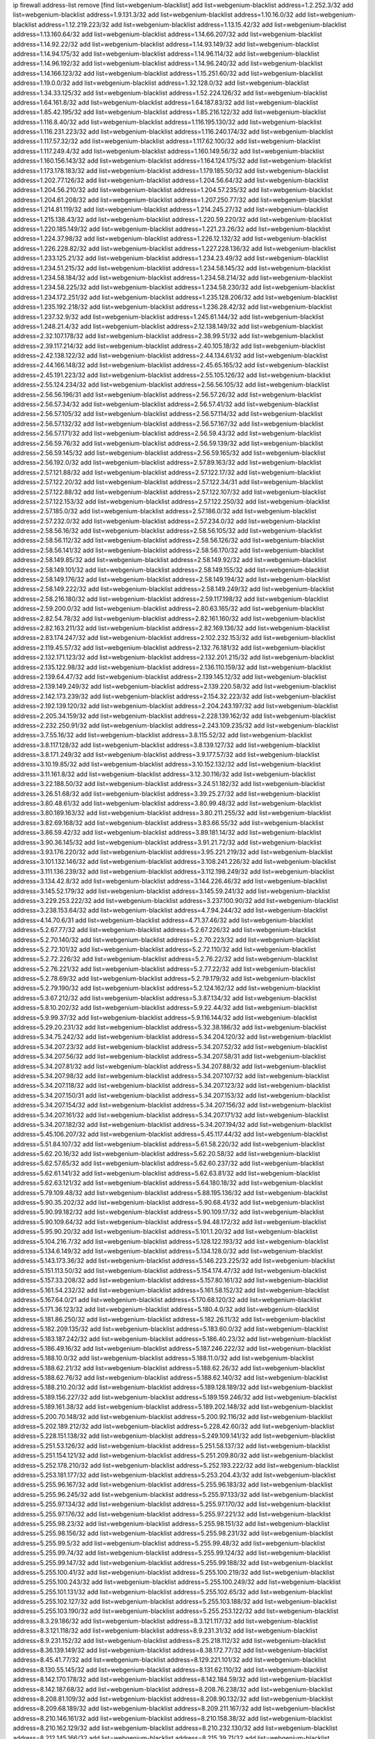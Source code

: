 ip firewall address-list
remove [find list=webgenium-blacklist]
add list=webgenium-blacklist address=1.2.252.3/32
add list=webgenium-blacklist address=1.9.131.3/32
add list=webgenium-blacklist address=1.10.16.0/32
add list=webgenium-blacklist address=1.12.219.223/32
add list=webgenium-blacklist address=1.13.15.42/32
add list=webgenium-blacklist address=1.13.160.64/32
add list=webgenium-blacklist address=1.14.66.207/32
add list=webgenium-blacklist address=1.14.92.22/32
add list=webgenium-blacklist address=1.14.93.149/32
add list=webgenium-blacklist address=1.14.94.175/32
add list=webgenium-blacklist address=1.14.96.114/32
add list=webgenium-blacklist address=1.14.96.192/32
add list=webgenium-blacklist address=1.14.96.240/32
add list=webgenium-blacklist address=1.14.166.123/32
add list=webgenium-blacklist address=1.15.251.60/32
add list=webgenium-blacklist address=1.19.0.0/32
add list=webgenium-blacklist address=1.32.128.0/32
add list=webgenium-blacklist address=1.34.33.125/32
add list=webgenium-blacklist address=1.52.224.126/32
add list=webgenium-blacklist address=1.64.161.8/32
add list=webgenium-blacklist address=1.64.187.83/32
add list=webgenium-blacklist address=1.85.42.195/32
add list=webgenium-blacklist address=1.85.216.122/32
add list=webgenium-blacklist address=1.116.8.40/32
add list=webgenium-blacklist address=1.116.195.130/32
add list=webgenium-blacklist address=1.116.231.223/32
add list=webgenium-blacklist address=1.116.240.174/32
add list=webgenium-blacklist address=1.117.57.32/32
add list=webgenium-blacklist address=1.117.62.100/32
add list=webgenium-blacklist address=1.117.249.4/32
add list=webgenium-blacklist address=1.160.149.56/32
add list=webgenium-blacklist address=1.160.156.143/32
add list=webgenium-blacklist address=1.164.124.175/32
add list=webgenium-blacklist address=1.173.178.183/32
add list=webgenium-blacklist address=1.179.185.50/32
add list=webgenium-blacklist address=1.202.77.126/32
add list=webgenium-blacklist address=1.204.56.64/32
add list=webgenium-blacklist address=1.204.56.210/32
add list=webgenium-blacklist address=1.204.57.235/32
add list=webgenium-blacklist address=1.204.61.208/32
add list=webgenium-blacklist address=1.207.250.77/32
add list=webgenium-blacklist address=1.214.81.119/32
add list=webgenium-blacklist address=1.214.245.27/32
add list=webgenium-blacklist address=1.215.138.43/32
add list=webgenium-blacklist address=1.220.59.220/32
add list=webgenium-blacklist address=1.220.185.149/32
add list=webgenium-blacklist address=1.221.23.26/32
add list=webgenium-blacklist address=1.224.37.98/32
add list=webgenium-blacklist address=1.226.12.132/32
add list=webgenium-blacklist address=1.226.228.82/32
add list=webgenium-blacklist address=1.227.228.136/32
add list=webgenium-blacklist address=1.233.125.21/32
add list=webgenium-blacklist address=1.234.23.49/32
add list=webgenium-blacklist address=1.234.51.215/32
add list=webgenium-blacklist address=1.234.58.145/32
add list=webgenium-blacklist address=1.234.58.184/32
add list=webgenium-blacklist address=1.234.58.214/32
add list=webgenium-blacklist address=1.234.58.225/32
add list=webgenium-blacklist address=1.234.58.230/32
add list=webgenium-blacklist address=1.234.172.251/32
add list=webgenium-blacklist address=1.235.128.206/32
add list=webgenium-blacklist address=1.235.192.218/32
add list=webgenium-blacklist address=1.236.28.42/32
add list=webgenium-blacklist address=1.237.32.9/32
add list=webgenium-blacklist address=1.245.61.144/32
add list=webgenium-blacklist address=1.248.21.4/32
add list=webgenium-blacklist address=2.12.138.149/32
add list=webgenium-blacklist address=2.32.107.178/32
add list=webgenium-blacklist address=2.38.99.51/32
add list=webgenium-blacklist address=2.39.117.214/32
add list=webgenium-blacklist address=2.40.105.18/32
add list=webgenium-blacklist address=2.42.138.122/32
add list=webgenium-blacklist address=2.44.134.61/32
add list=webgenium-blacklist address=2.44.166.148/32
add list=webgenium-blacklist address=2.45.65.165/32
add list=webgenium-blacklist address=2.45.191.223/32
add list=webgenium-blacklist address=2.55.105.126/32
add list=webgenium-blacklist address=2.55.124.234/32
add list=webgenium-blacklist address=2.56.56.105/32
add list=webgenium-blacklist address=2.56.56.196/31
add list=webgenium-blacklist address=2.56.57.26/32
add list=webgenium-blacklist address=2.56.57.34/32
add list=webgenium-blacklist address=2.56.57.41/32
add list=webgenium-blacklist address=2.56.57.105/32
add list=webgenium-blacklist address=2.56.57.114/32
add list=webgenium-blacklist address=2.56.57.132/32
add list=webgenium-blacklist address=2.56.57.167/32
add list=webgenium-blacklist address=2.56.57.171/32
add list=webgenium-blacklist address=2.56.59.43/32
add list=webgenium-blacklist address=2.56.59.76/32
add list=webgenium-blacklist address=2.56.59.139/32
add list=webgenium-blacklist address=2.56.59.145/32
add list=webgenium-blacklist address=2.56.59.165/32
add list=webgenium-blacklist address=2.56.192.0/32
add list=webgenium-blacklist address=2.57.89.163/32
add list=webgenium-blacklist address=2.57.121.88/32
add list=webgenium-blacklist address=2.57.122.17/32
add list=webgenium-blacklist address=2.57.122.20/32
add list=webgenium-blacklist address=2.57.122.34/31
add list=webgenium-blacklist address=2.57.122.88/32
add list=webgenium-blacklist address=2.57.122.107/32
add list=webgenium-blacklist address=2.57.122.153/32
add list=webgenium-blacklist address=2.57.122.250/32
add list=webgenium-blacklist address=2.57.185.0/32
add list=webgenium-blacklist address=2.57.186.0/32
add list=webgenium-blacklist address=2.57.232.0/32
add list=webgenium-blacklist address=2.57.234.0/32
add list=webgenium-blacklist address=2.58.56.16/32
add list=webgenium-blacklist address=2.58.56.105/32
add list=webgenium-blacklist address=2.58.56.112/32
add list=webgenium-blacklist address=2.58.56.126/32
add list=webgenium-blacklist address=2.58.56.141/32
add list=webgenium-blacklist address=2.58.56.170/32
add list=webgenium-blacklist address=2.58.149.85/32
add list=webgenium-blacklist address=2.58.149.92/32
add list=webgenium-blacklist address=2.58.149.101/32
add list=webgenium-blacklist address=2.58.149.155/32
add list=webgenium-blacklist address=2.58.149.176/32
add list=webgenium-blacklist address=2.58.149.194/32
add list=webgenium-blacklist address=2.58.149.222/32
add list=webgenium-blacklist address=2.58.149.249/32
add list=webgenium-blacklist address=2.58.216.180/32
add list=webgenium-blacklist address=2.59.117.198/32
add list=webgenium-blacklist address=2.59.200.0/32
add list=webgenium-blacklist address=2.80.63.165/32
add list=webgenium-blacklist address=2.82.54.78/32
add list=webgenium-blacklist address=2.82.161.160/32
add list=webgenium-blacklist address=2.82.163.211/32
add list=webgenium-blacklist address=2.82.169.136/32
add list=webgenium-blacklist address=2.83.174.247/32
add list=webgenium-blacklist address=2.102.232.153/32
add list=webgenium-blacklist address=2.119.45.57/32
add list=webgenium-blacklist address=2.132.76.181/32
add list=webgenium-blacklist address=2.132.171.123/32
add list=webgenium-blacklist address=2.132.201.215/32
add list=webgenium-blacklist address=2.135.122.98/32
add list=webgenium-blacklist address=2.136.110.159/32
add list=webgenium-blacklist address=2.139.64.47/32
add list=webgenium-blacklist address=2.139.145.12/32
add list=webgenium-blacklist address=2.139.149.249/32
add list=webgenium-blacklist address=2.139.220.58/32
add list=webgenium-blacklist address=2.142.173.239/32
add list=webgenium-blacklist address=2.154.32.223/32
add list=webgenium-blacklist address=2.192.139.120/32
add list=webgenium-blacklist address=2.204.243.197/32
add list=webgenium-blacklist address=2.205.34.159/32
add list=webgenium-blacklist address=2.228.139.162/32
add list=webgenium-blacklist address=2.232.250.91/32
add list=webgenium-blacklist address=2.243.109.235/32
add list=webgenium-blacklist address=3.7.55.16/32
add list=webgenium-blacklist address=3.8.115.52/32
add list=webgenium-blacklist address=3.8.117.128/32
add list=webgenium-blacklist address=3.8.139.127/32
add list=webgenium-blacklist address=3.8.171.249/32
add list=webgenium-blacklist address=3.9.177.57/32
add list=webgenium-blacklist address=3.10.19.85/32
add list=webgenium-blacklist address=3.10.152.132/32
add list=webgenium-blacklist address=3.11.161.8/32
add list=webgenium-blacklist address=3.12.30.116/32
add list=webgenium-blacklist address=3.22.188.50/32
add list=webgenium-blacklist address=3.24.51.182/32
add list=webgenium-blacklist address=3.26.51.68/32
add list=webgenium-blacklist address=3.39.25.27/32
add list=webgenium-blacklist address=3.80.48.61/32
add list=webgenium-blacklist address=3.80.99.48/32
add list=webgenium-blacklist address=3.80.189.163/32
add list=webgenium-blacklist address=3.80.211.255/32
add list=webgenium-blacklist address=3.82.69.168/32
add list=webgenium-blacklist address=3.83.66.55/32
add list=webgenium-blacklist address=3.86.59.42/32
add list=webgenium-blacklist address=3.89.181.14/32
add list=webgenium-blacklist address=3.90.36.145/32
add list=webgenium-blacklist address=3.91.21.72/32
add list=webgenium-blacklist address=3.93.176.220/32
add list=webgenium-blacklist address=3.95.221.219/32
add list=webgenium-blacklist address=3.101.132.146/32
add list=webgenium-blacklist address=3.108.241.226/32
add list=webgenium-blacklist address=3.111.136.239/32
add list=webgenium-blacklist address=3.112.198.249/32
add list=webgenium-blacklist address=3.134.42.8/32
add list=webgenium-blacklist address=3.144.226.46/32
add list=webgenium-blacklist address=3.145.52.179/32
add list=webgenium-blacklist address=3.145.59.241/32
add list=webgenium-blacklist address=3.229.253.222/32
add list=webgenium-blacklist address=3.237.100.90/32
add list=webgenium-blacklist address=3.238.153.64/32
add list=webgenium-blacklist address=4.7.94.244/32
add list=webgenium-blacklist address=4.14.70.6/31
add list=webgenium-blacklist address=4.71.37.46/32
add list=webgenium-blacklist address=5.2.67.77/32
add list=webgenium-blacklist address=5.2.67.226/32
add list=webgenium-blacklist address=5.2.70.140/32
add list=webgenium-blacklist address=5.2.70.223/32
add list=webgenium-blacklist address=5.2.72.101/32
add list=webgenium-blacklist address=5.2.72.110/32
add list=webgenium-blacklist address=5.2.72.226/32
add list=webgenium-blacklist address=5.2.76.22/32
add list=webgenium-blacklist address=5.2.76.221/32
add list=webgenium-blacklist address=5.2.77.22/32
add list=webgenium-blacklist address=5.2.78.69/32
add list=webgenium-blacklist address=5.2.79.179/32
add list=webgenium-blacklist address=5.2.79.190/32
add list=webgenium-blacklist address=5.2.124.162/32
add list=webgenium-blacklist address=5.3.67.212/32
add list=webgenium-blacklist address=5.3.87.134/32
add list=webgenium-blacklist address=5.8.10.202/32
add list=webgenium-blacklist address=5.9.22.44/32
add list=webgenium-blacklist address=5.9.99.37/32
add list=webgenium-blacklist address=5.9.116.144/32
add list=webgenium-blacklist address=5.29.20.231/32
add list=webgenium-blacklist address=5.32.38.186/32
add list=webgenium-blacklist address=5.34.75.242/32
add list=webgenium-blacklist address=5.34.204.120/32
add list=webgenium-blacklist address=5.34.207.23/32
add list=webgenium-blacklist address=5.34.207.52/32
add list=webgenium-blacklist address=5.34.207.56/32
add list=webgenium-blacklist address=5.34.207.58/31
add list=webgenium-blacklist address=5.34.207.81/32
add list=webgenium-blacklist address=5.34.207.88/32
add list=webgenium-blacklist address=5.34.207.98/32
add list=webgenium-blacklist address=5.34.207.107/32
add list=webgenium-blacklist address=5.34.207.118/32
add list=webgenium-blacklist address=5.34.207.123/32
add list=webgenium-blacklist address=5.34.207.150/31
add list=webgenium-blacklist address=5.34.207.153/32
add list=webgenium-blacklist address=5.34.207.154/32
add list=webgenium-blacklist address=5.34.207.156/32
add list=webgenium-blacklist address=5.34.207.161/32
add list=webgenium-blacklist address=5.34.207.171/32
add list=webgenium-blacklist address=5.34.207.182/32
add list=webgenium-blacklist address=5.34.207.194/32
add list=webgenium-blacklist address=5.45.106.207/32
add list=webgenium-blacklist address=5.45.117.44/32
add list=webgenium-blacklist address=5.51.84.107/32
add list=webgenium-blacklist address=5.61.58.220/32
add list=webgenium-blacklist address=5.62.20.16/32
add list=webgenium-blacklist address=5.62.20.58/32
add list=webgenium-blacklist address=5.62.57.65/32
add list=webgenium-blacklist address=5.62.60.237/32
add list=webgenium-blacklist address=5.62.61.141/32
add list=webgenium-blacklist address=5.62.63.81/32
add list=webgenium-blacklist address=5.62.63.121/32
add list=webgenium-blacklist address=5.64.180.18/32
add list=webgenium-blacklist address=5.79.109.48/32
add list=webgenium-blacklist address=5.88.195.136/32
add list=webgenium-blacklist address=5.90.35.202/32
add list=webgenium-blacklist address=5.90.68.41/32
add list=webgenium-blacklist address=5.90.99.182/32
add list=webgenium-blacklist address=5.90.109.17/32
add list=webgenium-blacklist address=5.90.109.64/32
add list=webgenium-blacklist address=5.94.48.172/32
add list=webgenium-blacklist address=5.95.90.20/32
add list=webgenium-blacklist address=5.101.1.20/32
add list=webgenium-blacklist address=5.104.216.7/32
add list=webgenium-blacklist address=5.128.122.193/32
add list=webgenium-blacklist address=5.134.6.149/32
add list=webgenium-blacklist address=5.134.128.0/32
add list=webgenium-blacklist address=5.143.173.36/32
add list=webgenium-blacklist address=5.146.223.225/32
add list=webgenium-blacklist address=5.151.113.50/32
add list=webgenium-blacklist address=5.154.174.47/32
add list=webgenium-blacklist address=5.157.33.208/32
add list=webgenium-blacklist address=5.157.80.161/32
add list=webgenium-blacklist address=5.161.54.232/32
add list=webgenium-blacklist address=5.161.58.152/32
add list=webgenium-blacklist address=5.167.64.0/21
add list=webgenium-blacklist address=5.170.68.120/32
add list=webgenium-blacklist address=5.171.36.123/32
add list=webgenium-blacklist address=5.180.4.0/32
add list=webgenium-blacklist address=5.181.86.250/32
add list=webgenium-blacklist address=5.182.26.11/32
add list=webgenium-blacklist address=5.182.209.135/32
add list=webgenium-blacklist address=5.183.60.0/32
add list=webgenium-blacklist address=5.183.187.242/32
add list=webgenium-blacklist address=5.186.40.23/32
add list=webgenium-blacklist address=5.186.49.16/32
add list=webgenium-blacklist address=5.187.246.222/32
add list=webgenium-blacklist address=5.188.10.0/32
add list=webgenium-blacklist address=5.188.11.0/32
add list=webgenium-blacklist address=5.188.62.21/32
add list=webgenium-blacklist address=5.188.62.26/32
add list=webgenium-blacklist address=5.188.62.76/32
add list=webgenium-blacklist address=5.188.62.140/32
add list=webgenium-blacklist address=5.188.210.20/32
add list=webgenium-blacklist address=5.189.128.189/32
add list=webgenium-blacklist address=5.189.156.227/32
add list=webgenium-blacklist address=5.189.159.246/32
add list=webgenium-blacklist address=5.189.161.38/32
add list=webgenium-blacklist address=5.189.202.148/32
add list=webgenium-blacklist address=5.200.70.148/32
add list=webgenium-blacklist address=5.200.92.116/32
add list=webgenium-blacklist address=5.202.189.212/32
add list=webgenium-blacklist address=5.228.42.60/32
add list=webgenium-blacklist address=5.228.151.138/32
add list=webgenium-blacklist address=5.249.109.141/32
add list=webgenium-blacklist address=5.251.53.126/32
add list=webgenium-blacklist address=5.251.58.137/32
add list=webgenium-blacklist address=5.251.154.121/32
add list=webgenium-blacklist address=5.251.209.80/32
add list=webgenium-blacklist address=5.252.178.210/32
add list=webgenium-blacklist address=5.252.193.222/32
add list=webgenium-blacklist address=5.253.181.177/32
add list=webgenium-blacklist address=5.253.204.43/32
add list=webgenium-blacklist address=5.255.96.167/32
add list=webgenium-blacklist address=5.255.96.183/32
add list=webgenium-blacklist address=5.255.96.245/32
add list=webgenium-blacklist address=5.255.97.133/32
add list=webgenium-blacklist address=5.255.97.134/32
add list=webgenium-blacklist address=5.255.97.170/32
add list=webgenium-blacklist address=5.255.97.176/32
add list=webgenium-blacklist address=5.255.97.221/32
add list=webgenium-blacklist address=5.255.98.23/32
add list=webgenium-blacklist address=5.255.98.151/32
add list=webgenium-blacklist address=5.255.98.156/32
add list=webgenium-blacklist address=5.255.98.231/32
add list=webgenium-blacklist address=5.255.99.5/32
add list=webgenium-blacklist address=5.255.99.48/32
add list=webgenium-blacklist address=5.255.99.74/32
add list=webgenium-blacklist address=5.255.99.124/32
add list=webgenium-blacklist address=5.255.99.147/32
add list=webgenium-blacklist address=5.255.99.188/32
add list=webgenium-blacklist address=5.255.100.41/32
add list=webgenium-blacklist address=5.255.100.219/32
add list=webgenium-blacklist address=5.255.100.243/32
add list=webgenium-blacklist address=5.255.100.249/32
add list=webgenium-blacklist address=5.255.101.131/32
add list=webgenium-blacklist address=5.255.102.65/32
add list=webgenium-blacklist address=5.255.102.127/32
add list=webgenium-blacklist address=5.255.103.188/32
add list=webgenium-blacklist address=5.255.103.190/32
add list=webgenium-blacklist address=5.255.253.122/32
add list=webgenium-blacklist address=8.3.29.186/32
add list=webgenium-blacklist address=8.3.121.117/32
add list=webgenium-blacklist address=8.3.121.118/32
add list=webgenium-blacklist address=8.9.231.31/32
add list=webgenium-blacklist address=8.9.231.152/32
add list=webgenium-blacklist address=8.25.218.112/32
add list=webgenium-blacklist address=8.36.139.149/32
add list=webgenium-blacklist address=8.38.172.77/32
add list=webgenium-blacklist address=8.45.41.77/32
add list=webgenium-blacklist address=8.129.221.101/32
add list=webgenium-blacklist address=8.130.55.145/32
add list=webgenium-blacklist address=8.131.62.110/32
add list=webgenium-blacklist address=8.142.170.178/32
add list=webgenium-blacklist address=8.142.184.59/32
add list=webgenium-blacklist address=8.142.187.68/32
add list=webgenium-blacklist address=8.208.76.238/32
add list=webgenium-blacklist address=8.208.81.109/32
add list=webgenium-blacklist address=8.208.90.132/32
add list=webgenium-blacklist address=8.209.68.189/32
add list=webgenium-blacklist address=8.209.211.167/32
add list=webgenium-blacklist address=8.210.146.161/32
add list=webgenium-blacklist address=8.210.158.38/32
add list=webgenium-blacklist address=8.210.162.129/32
add list=webgenium-blacklist address=8.210.232.130/32
add list=webgenium-blacklist address=8.212.145.166/32
add list=webgenium-blacklist address=8.215.39.71/32
add list=webgenium-blacklist address=8.215.41.77/32
add list=webgenium-blacklist address=8.215.45.37/32
add list=webgenium-blacklist address=8.215.65.208/32
add list=webgenium-blacklist address=8.215.65.242/32
add list=webgenium-blacklist address=8.216.51.207/32
add list=webgenium-blacklist address=8.218.49.112/32
add list=webgenium-blacklist address=8.219.136.187/32
add list=webgenium-blacklist address=12.34.190.154/32
add list=webgenium-blacklist address=12.87.44.90/32
add list=webgenium-blacklist address=12.88.204.226/32
add list=webgenium-blacklist address=12.94.8.194/32
add list=webgenium-blacklist address=12.173.254.35/32
add list=webgenium-blacklist address=12.173.254.230/32
add list=webgenium-blacklist address=12.186.163.3/32
add list=webgenium-blacklist address=12.188.54.30/32
add list=webgenium-blacklist address=12.191.116.182/32
add list=webgenium-blacklist address=12.195.14.54/32
add list=webgenium-blacklist address=12.228.20.163/32
add list=webgenium-blacklist address=12.235.2.185/32
add list=webgenium-blacklist address=12.236.65.90/32
add list=webgenium-blacklist address=12.251.130.22/32
add list=webgenium-blacklist address=13.40.19.238/32
add list=webgenium-blacklist address=13.40.24.198/32
add list=webgenium-blacklist address=13.40.57.217/32
add list=webgenium-blacklist address=13.40.97.245/32
add list=webgenium-blacklist address=13.40.127.186/32
add list=webgenium-blacklist address=13.40.162.99/32
add list=webgenium-blacklist address=13.40.170.69/32
add list=webgenium-blacklist address=13.53.67.15/32
add list=webgenium-blacklist address=13.58.175.172/32
add list=webgenium-blacklist address=13.65.16.18/32
add list=webgenium-blacklist address=13.66.131.233/32
add list=webgenium-blacklist address=13.67.221.136/32
add list=webgenium-blacklist address=13.67.238.105/32
add list=webgenium-blacklist address=13.70.39.68/32
add list=webgenium-blacklist address=13.71.46.226/32
add list=webgenium-blacklist address=13.71.97.57/32
add list=webgenium-blacklist address=13.71.100.229/32
add list=webgenium-blacklist address=13.71.101.168/32
add list=webgenium-blacklist address=13.71.106.55/32
add list=webgenium-blacklist address=13.71.108.119/32
add list=webgenium-blacklist address=13.71.108.176/32
add list=webgenium-blacklist address=13.71.114.218/32
add list=webgenium-blacklist address=13.71.115.11/32
add list=webgenium-blacklist address=13.71.115.41/32
add list=webgenium-blacklist address=13.71.115.141/32
add list=webgenium-blacklist address=13.71.116.169/32
add list=webgenium-blacklist address=13.71.117.74/32
add list=webgenium-blacklist address=13.71.118.88/32
add list=webgenium-blacklist address=13.71.119.75/32
add list=webgenium-blacklist address=13.71.119.121/32
add list=webgenium-blacklist address=13.71.120.25/32
add list=webgenium-blacklist address=13.71.121.88/32
add list=webgenium-blacklist address=13.71.121.178/32
add list=webgenium-blacklist address=13.71.123.137/32
add list=webgenium-blacklist address=13.71.123.151/32
add list=webgenium-blacklist address=13.71.124.57/32
add list=webgenium-blacklist address=13.71.125.21/32
add list=webgenium-blacklist address=13.71.125.23/32
add list=webgenium-blacklist address=13.71.125.151/32
add list=webgenium-blacklist address=13.71.125.222/32
add list=webgenium-blacklist address=13.71.125.241/32
add list=webgenium-blacklist address=13.71.127.222/32
add list=webgenium-blacklist address=13.72.102.220/32
add list=webgenium-blacklist address=13.72.228.119/32
add list=webgenium-blacklist address=13.76.6.58/32
add list=webgenium-blacklist address=13.76.164.123/32
add list=webgenium-blacklist address=13.79.122.130/32
add list=webgenium-blacklist address=13.80.3.239/32
add list=webgenium-blacklist address=13.80.7.122/32
add list=webgenium-blacklist address=13.81.254.185/32
add list=webgenium-blacklist address=13.82.51.214/32
add list=webgenium-blacklist address=13.83.41.0/32
add list=webgenium-blacklist address=13.90.206.15/32
add list=webgenium-blacklist address=13.127.214.170/32
add list=webgenium-blacklist address=13.215.249.129/32
add list=webgenium-blacklist address=13.229.221.204/32
add list=webgenium-blacklist address=13.233.27.128/32
add list=webgenium-blacklist address=13.250.187.111/32
add list=webgenium-blacklist address=14.3.3.119/32
add list=webgenium-blacklist address=14.5.12.34/32
add list=webgenium-blacklist address=14.6.16.137/32
add list=webgenium-blacklist address=14.18.116.10/32
add list=webgenium-blacklist address=14.23.94.106/32
add list=webgenium-blacklist address=14.29.173.146/32
add list=webgenium-blacklist address=14.29.178.230/32
add list=webgenium-blacklist address=14.29.178.243/32
add list=webgenium-blacklist address=14.29.211.220/32
add list=webgenium-blacklist address=14.29.217.108/32
add list=webgenium-blacklist address=14.29.222.175/32
add list=webgenium-blacklist address=14.29.230.110/32
add list=webgenium-blacklist address=14.29.235.225/32
add list=webgenium-blacklist address=14.29.237.242/32
add list=webgenium-blacklist address=14.29.238.135/32
add list=webgenium-blacklist address=14.29.240.225/32
add list=webgenium-blacklist address=14.29.243.4/32
add list=webgenium-blacklist address=14.32.0.111/32
add list=webgenium-blacklist address=14.34.68.189/32
add list=webgenium-blacklist address=14.35.205.150/32
add list=webgenium-blacklist address=14.36.176.205/32
add list=webgenium-blacklist address=14.39.23.47/32
add list=webgenium-blacklist address=14.52.199.187/32
add list=webgenium-blacklist address=14.54.140.169/32
add list=webgenium-blacklist address=14.63.162.98/32
add list=webgenium-blacklist address=14.63.162.167/32
add list=webgenium-blacklist address=14.63.213.72/32
add list=webgenium-blacklist address=14.63.214.173/32
add list=webgenium-blacklist address=14.63.219.105/32
add list=webgenium-blacklist address=14.63.222.63/32
add list=webgenium-blacklist address=14.97.44.78/32
add list=webgenium-blacklist address=14.97.91.190/32
add list=webgenium-blacklist address=14.97.93.66/32
add list=webgenium-blacklist address=14.97.235.91/32
add list=webgenium-blacklist address=14.98.73.70/32
add list=webgenium-blacklist address=14.99.68.91/32
add list=webgenium-blacklist address=14.99.199.106/32
add list=webgenium-blacklist address=14.102.74.99/32
add list=webgenium-blacklist address=14.102.101.246/32
add list=webgenium-blacklist address=14.102.114.150/32
add list=webgenium-blacklist address=14.102.154.66/32
add list=webgenium-blacklist address=14.106.242.36/32
add list=webgenium-blacklist address=14.116.155.166/32
add list=webgenium-blacklist address=14.116.189.222/32
add list=webgenium-blacklist address=14.116.199.176/32
add list=webgenium-blacklist address=14.116.206.243/32
add list=webgenium-blacklist address=14.116.207.31/32
add list=webgenium-blacklist address=14.116.219.104/32
add list=webgenium-blacklist address=14.116.220.93/32
add list=webgenium-blacklist address=14.116.222.132/32
add list=webgenium-blacklist address=14.116.255.152/32
add list=webgenium-blacklist address=14.120.51.71/32
add list=webgenium-blacklist address=14.124.101.217/32
add list=webgenium-blacklist address=14.139.251.146/32
add list=webgenium-blacklist address=14.141.209.131/32
add list=webgenium-blacklist address=14.143.13.198/32
add list=webgenium-blacklist address=14.143.49.206/32
add list=webgenium-blacklist address=14.143.150.66/32
add list=webgenium-blacklist address=14.143.247.166/32
add list=webgenium-blacklist address=14.152.78.73/32
add list=webgenium-blacklist address=14.161.24.141/32
add list=webgenium-blacklist address=14.161.36.230/32
add list=webgenium-blacklist address=14.161.36.234/32
add list=webgenium-blacklist address=14.161.47.218/32
add list=webgenium-blacklist address=14.161.50.104/32
add list=webgenium-blacklist address=14.163.53.252/32
add list=webgenium-blacklist address=14.170.154.13/32
add list=webgenium-blacklist address=14.173.255.177/32
add list=webgenium-blacklist address=14.176.213.244/32
add list=webgenium-blacklist address=14.186.57.121/32
add list=webgenium-blacklist address=14.199.107.35/32
add list=webgenium-blacklist address=14.204.145.108/32
add list=webgenium-blacklist address=14.207.147.239/32
add list=webgenium-blacklist address=14.215.44.31/32
add list=webgenium-blacklist address=14.215.45.79/32
add list=webgenium-blacklist address=14.215.46.116/32
add list=webgenium-blacklist address=14.215.48.114/32
add list=webgenium-blacklist address=14.221.4.82/32
add list=webgenium-blacklist address=14.222.193.13/32
add list=webgenium-blacklist address=14.224.169.32/32
add list=webgenium-blacklist address=14.225.5.244/32
add list=webgenium-blacklist address=14.225.192.172/32
add list=webgenium-blacklist address=14.225.255.14/32
add list=webgenium-blacklist address=14.225.255.193/32
add list=webgenium-blacklist address=14.226.12.111/32
add list=webgenium-blacklist address=14.232.243.150/31
add list=webgenium-blacklist address=14.241.66.120/32
add list=webgenium-blacklist address=14.241.75.24/32
add list=webgenium-blacklist address=14.241.90.181/32
add list=webgenium-blacklist address=14.241.187.124/32
add list=webgenium-blacklist address=14.241.229.240/32
add list=webgenium-blacklist address=14.241.233.205/32
add list=webgenium-blacklist address=14.241.242.24/32
add list=webgenium-blacklist address=14.241.244.104/32
add list=webgenium-blacklist address=14.241.244.126/32
add list=webgenium-blacklist address=14.241.249.117/32
add list=webgenium-blacklist address=14.241.253.234/32
add list=webgenium-blacklist address=14.252.169.129/32
add list=webgenium-blacklist address=15.235.35.18/32
add list=webgenium-blacklist address=16.162.187.127/32
add list=webgenium-blacklist address=18.116.15.156/32
add list=webgenium-blacklist address=18.116.38.126/32
add list=webgenium-blacklist address=18.130.237.176/32
add list=webgenium-blacklist address=18.130.239.95/32
add list=webgenium-blacklist address=18.130.249.69/32
add list=webgenium-blacklist address=18.133.237.162/32
add list=webgenium-blacklist address=18.133.246.43/32
add list=webgenium-blacklist address=18.134.241.109/32
add list=webgenium-blacklist address=18.134.248.152/32
add list=webgenium-blacklist address=18.135.17.254/32
add list=webgenium-blacklist address=18.135.27.88/32
add list=webgenium-blacklist address=18.138.165.74/32
add list=webgenium-blacklist address=18.138.236.175/32
add list=webgenium-blacklist address=18.162.112.158/32
add list=webgenium-blacklist address=18.168.218.47/32
add list=webgenium-blacklist address=18.170.155.197/32
add list=webgenium-blacklist address=18.191.208.32/32
add list=webgenium-blacklist address=18.204.207.39/32
add list=webgenium-blacklist address=18.205.20.43/32
add list=webgenium-blacklist address=18.205.161.195/32
add list=webgenium-blacklist address=18.206.103.126/32
add list=webgenium-blacklist address=18.219.35.74/32
add list=webgenium-blacklist address=18.234.57.189/32
add list=webgenium-blacklist address=18.236.194.27/32
add list=webgenium-blacklist address=20.24.67.67/32
add list=webgenium-blacklist address=20.24.69.202/32
add list=webgenium-blacklist address=20.24.94.38/32
add list=webgenium-blacklist address=20.24.99.203/32
add list=webgenium-blacklist address=20.24.145.249/32
add list=webgenium-blacklist address=20.24.148.27/32
add list=webgenium-blacklist address=20.25.39.60/32
add list=webgenium-blacklist address=20.25.83.213/32
add list=webgenium-blacklist address=20.25.98.199/32
add list=webgenium-blacklist address=20.25.107.77/32
add list=webgenium-blacklist address=20.29.48.70/32
add list=webgenium-blacklist address=20.31.170.150/32
add list=webgenium-blacklist address=20.36.182.53/32
add list=webgenium-blacklist address=20.39.241.10/32
add list=webgenium-blacklist address=20.40.49.189/32
add list=webgenium-blacklist address=20.40.81.0/32
add list=webgenium-blacklist address=20.44.152.59/32
add list=webgenium-blacklist address=20.49.201.49/32
add list=webgenium-blacklist address=20.52.19.59/32
add list=webgenium-blacklist address=20.52.136.207/32
add list=webgenium-blacklist address=20.52.232.156/32
add list=webgenium-blacklist address=20.58.60.157/32
add list=webgenium-blacklist address=20.62.96.244/32
add list=webgenium-blacklist address=20.67.235.122/32
add list=webgenium-blacklist address=20.70.152.170/32
add list=webgenium-blacklist address=20.70.210.101/32
add list=webgenium-blacklist address=20.73.130.32/32
add list=webgenium-blacklist address=20.76.174.67/32
add list=webgenium-blacklist address=20.78.0.40/32
add list=webgenium-blacklist address=20.78.34.74/32
add list=webgenium-blacklist address=20.86.48.28/32
add list=webgenium-blacklist address=20.87.73.140/32
add list=webgenium-blacklist address=20.89.48.208/32
add list=webgenium-blacklist address=20.89.105.181/32
add list=webgenium-blacklist address=20.91.210.251/32
add list=webgenium-blacklist address=20.91.213.148/32
add list=webgenium-blacklist address=20.91.214.19/32
add list=webgenium-blacklist address=20.91.219.70/32
add list=webgenium-blacklist address=20.91.220.240/32
add list=webgenium-blacklist address=20.91.221.248/32
add list=webgenium-blacklist address=20.92.233.117/32
add list=webgenium-blacklist address=20.98.82.219/32
add list=webgenium-blacklist address=20.101.101.40/32
add list=webgenium-blacklist address=20.103.107.29/32
add list=webgenium-blacklist address=20.104.91.36/32
add list=webgenium-blacklist address=20.108.65.60/32
add list=webgenium-blacklist address=20.111.56.217/32
add list=webgenium-blacklist address=20.111.61.109/32
add list=webgenium-blacklist address=20.113.25.57/32
add list=webgenium-blacklist address=20.113.26.150/32
add list=webgenium-blacklist address=20.113.93.66/32
add list=webgenium-blacklist address=20.113.159.73/32
add list=webgenium-blacklist address=20.115.75.130/32
add list=webgenium-blacklist address=20.119.73.202/32
add list=webgenium-blacklist address=20.119.88.237/32
add list=webgenium-blacklist address=20.119.165.22/32
add list=webgenium-blacklist address=20.120.4.10/32
add list=webgenium-blacklist address=20.120.87.208/32
add list=webgenium-blacklist address=20.120.108.98/32
add list=webgenium-blacklist address=20.121.139.73/32
add list=webgenium-blacklist address=20.121.195.243/32
add list=webgenium-blacklist address=20.122.1.236/32
add list=webgenium-blacklist address=20.123.5.89/32
add list=webgenium-blacklist address=20.123.235.249/32
add list=webgenium-blacklist address=20.124.33.2/32
add list=webgenium-blacklist address=20.124.222.241/32
add list=webgenium-blacklist address=20.126.8.45/32
add list=webgenium-blacklist address=20.127.30.14/32
add list=webgenium-blacklist address=20.127.84.181/32
add list=webgenium-blacklist address=20.127.232.73/32
add list=webgenium-blacklist address=20.187.74.250/32
add list=webgenium-blacklist address=20.187.75.16/32
add list=webgenium-blacklist address=20.187.83.42/32
add list=webgenium-blacklist address=20.187.105.165/32
add list=webgenium-blacklist address=20.187.121.187/32
add list=webgenium-blacklist address=20.187.126.53/32
add list=webgenium-blacklist address=20.187.126.109/32
add list=webgenium-blacklist address=20.187.126.222/32
add list=webgenium-blacklist address=20.187.126.243/32
add list=webgenium-blacklist address=20.189.74.48/32
add list=webgenium-blacklist address=20.193.187.169/32
add list=webgenium-blacklist address=20.193.230.203/32
add list=webgenium-blacklist address=20.194.60.135/32
add list=webgenium-blacklist address=20.196.193.152/32
add list=webgenium-blacklist address=20.197.190.244/32
add list=webgenium-blacklist address=20.198.66.189/32
add list=webgenium-blacklist address=20.198.89.220/32
add list=webgenium-blacklist address=20.198.101.176/32
add list=webgenium-blacklist address=20.198.178.75/32
add list=webgenium-blacklist address=20.199.88.179/32
add list=webgenium-blacklist address=20.203.122.165/32
add list=webgenium-blacklist address=20.203.135.162/32
add list=webgenium-blacklist address=20.203.138.28/32
add list=webgenium-blacklist address=20.203.145.216/32
add list=webgenium-blacklist address=20.203.173.223/32
add list=webgenium-blacklist address=20.203.192.95/32
add list=webgenium-blacklist address=20.203.202.21/32
add list=webgenium-blacklist address=20.203.203.143/32
add list=webgenium-blacklist address=20.203.233.73/32
add list=webgenium-blacklist address=20.204.35.225/32
add list=webgenium-blacklist address=20.204.106.198/32
add list=webgenium-blacklist address=20.204.136.93/32
add list=webgenium-blacklist address=20.205.9.200/32
add list=webgenium-blacklist address=20.205.11.123/32
add list=webgenium-blacklist address=20.205.115.16/32
add list=webgenium-blacklist address=20.205.124.152/32
add list=webgenium-blacklist address=20.205.206.132/32
add list=webgenium-blacklist address=20.206.112.202/32
add list=webgenium-blacklist address=20.206.121.17/32
add list=webgenium-blacklist address=20.210.95.15/32
add list=webgenium-blacklist address=20.211.22.165/32
add list=webgenium-blacklist address=20.211.75.212/32
add list=webgenium-blacklist address=20.213.55.167/32
add list=webgenium-blacklist address=20.213.56.166/32
add list=webgenium-blacklist address=20.213.87.184/32
add list=webgenium-blacklist address=20.213.241.4/32
add list=webgenium-blacklist address=20.216.9.12/32
add list=webgenium-blacklist address=20.216.29.10/32
add list=webgenium-blacklist address=20.219.12.39/32
add list=webgenium-blacklist address=20.219.104.127/32
add list=webgenium-blacklist address=20.219.106.241/32
add list=webgenium-blacklist address=20.219.121.94/32
add list=webgenium-blacklist address=20.219.125.151/32
add list=webgenium-blacklist address=20.219.125.181/32
add list=webgenium-blacklist address=20.219.125.183/32
add list=webgenium-blacklist address=20.219.125.198/32
add list=webgenium-blacklist address=20.219.125.201/32
add list=webgenium-blacklist address=20.219.126.34/32
add list=webgenium-blacklist address=20.219.126.163/32
add list=webgenium-blacklist address=20.219.126.169/32
add list=webgenium-blacklist address=20.219.126.187/32
add list=webgenium-blacklist address=20.219.126.190/32
add list=webgenium-blacklist address=20.222.1.81/32
add list=webgenium-blacklist address=20.222.18.236/32
add list=webgenium-blacklist address=20.224.127.62/32
add list=webgenium-blacklist address=20.224.246.109/32
add list=webgenium-blacklist address=20.226.27.148/32
add list=webgenium-blacklist address=20.226.32.76/32
add list=webgenium-blacklist address=20.226.36.207/32
add list=webgenium-blacklist address=20.226.64.200/32
add list=webgenium-blacklist address=20.226.67.205/32
add list=webgenium-blacklist address=20.226.75.116/32
add list=webgenium-blacklist address=20.228.150.123/32
add list=webgenium-blacklist address=20.228.169.36/32
add list=webgenium-blacklist address=20.228.182.192/32
add list=webgenium-blacklist address=20.228.209.161/32
add list=webgenium-blacklist address=20.229.79.224/32
add list=webgenium-blacklist address=20.230.1.78/32
add list=webgenium-blacklist address=20.230.59.229/32
add list=webgenium-blacklist address=20.230.137.60/32
add list=webgenium-blacklist address=20.231.45.255/32
add list=webgenium-blacklist address=20.231.67.42/32
add list=webgenium-blacklist address=20.232.153.46/32
add list=webgenium-blacklist address=20.234.19.17/32
add list=webgenium-blacklist address=20.234.180.51/32
add list=webgenium-blacklist address=20.234.227.86/32
add list=webgenium-blacklist address=20.239.25.191/32
add list=webgenium-blacklist address=20.239.48.8/32
add list=webgenium-blacklist address=20.239.51.75/32
add list=webgenium-blacklist address=20.239.54.166/32
add list=webgenium-blacklist address=20.239.64.10/32
add list=webgenium-blacklist address=20.239.66.22/32
add list=webgenium-blacklist address=20.239.69.64/32
add list=webgenium-blacklist address=20.239.72.229/32
add list=webgenium-blacklist address=20.239.86.137/32
add list=webgenium-blacklist address=20.239.88.173/32
add list=webgenium-blacklist address=20.239.92.212/32
add list=webgenium-blacklist address=20.239.178.40/32
add list=webgenium-blacklist address=20.239.185.218/32
add list=webgenium-blacklist address=20.239.200.238/32
add list=webgenium-blacklist address=20.239.201.228/32
add list=webgenium-blacklist address=20.240.40.236/32
add list=webgenium-blacklist address=23.19.122.233/32
add list=webgenium-blacklist address=23.19.122.236/32
add list=webgenium-blacklist address=23.90.160.138/31
add list=webgenium-blacklist address=23.90.160.140/32
add list=webgenium-blacklist address=23.90.160.142/32
add list=webgenium-blacklist address=23.90.160.148/31
add list=webgenium-blacklist address=23.92.22.109/32
add list=webgenium-blacklist address=23.94.56.185/32
add list=webgenium-blacklist address=23.94.69.151/32
add list=webgenium-blacklist address=23.94.69.185/32
add list=webgenium-blacklist address=23.94.120.207/32
add list=webgenium-blacklist address=23.94.174.156/32
add list=webgenium-blacklist address=23.94.186.138/32
add list=webgenium-blacklist address=23.94.194.115/32
add list=webgenium-blacklist address=23.94.194.177/32
add list=webgenium-blacklist address=23.94.198.161/32
add list=webgenium-blacklist address=23.94.207.178/32
add list=webgenium-blacklist address=23.94.208.113/32
add list=webgenium-blacklist address=23.95.28.151/32
add list=webgenium-blacklist address=23.95.52.133/32
add list=webgenium-blacklist address=23.95.80.57/32
add list=webgenium-blacklist address=23.95.115.90/32
add list=webgenium-blacklist address=23.95.164.237/32
add list=webgenium-blacklist address=23.97.51.187/32
add list=webgenium-blacklist address=23.97.205.210/32
add list=webgenium-blacklist address=23.97.229.237/32
add list=webgenium-blacklist address=23.97.240.235/32
add list=webgenium-blacklist address=23.99.96.251/32
add list=webgenium-blacklist address=23.99.197.211/32
add list=webgenium-blacklist address=23.101.229.209/32
add list=webgenium-blacklist address=23.105.219.71/32
add list=webgenium-blacklist address=23.106.61.137/32
add list=webgenium-blacklist address=23.108.51.17/32
add list=webgenium-blacklist address=23.108.51.22/32
add list=webgenium-blacklist address=23.115.37.37/32
add list=webgenium-blacklist address=23.124.121.5/32
add list=webgenium-blacklist address=23.125.108.2/32
add list=webgenium-blacklist address=23.128.248.10/31
add list=webgenium-blacklist address=23.128.248.12/30
add list=webgenium-blacklist address=23.128.248.16/28
add list=webgenium-blacklist address=23.128.248.32/27
add list=webgenium-blacklist address=23.128.248.64/27
add list=webgenium-blacklist address=23.128.248.96/29
add list=webgenium-blacklist address=23.128.248.104/30
add list=webgenium-blacklist address=23.128.248.108/31
add list=webgenium-blacklist address=23.128.248.201/32
add list=webgenium-blacklist address=23.128.248.202/31
add list=webgenium-blacklist address=23.148.145.153/32
add list=webgenium-blacklist address=23.154.177.2/31
add list=webgenium-blacklist address=23.154.177.4/30
add list=webgenium-blacklist address=23.154.177.8/30
add list=webgenium-blacklist address=23.154.177.18/31
add list=webgenium-blacklist address=23.154.177.20/31
add list=webgenium-blacklist address=23.175.32.11/32
add list=webgenium-blacklist address=23.175.32.13/32
add list=webgenium-blacklist address=23.184.48.9/32
add list=webgenium-blacklist address=23.184.48.61/32
add list=webgenium-blacklist address=23.184.48.72/32
add list=webgenium-blacklist address=23.184.48.143/32
add list=webgenium-blacklist address=23.184.48.148/32
add list=webgenium-blacklist address=23.184.48.209/32
add list=webgenium-blacklist address=23.184.48.238/32
add list=webgenium-blacklist address=23.224.39.151/32
add list=webgenium-blacklist address=23.224.46.7/32
add list=webgenium-blacklist address=23.224.47.209/32
add list=webgenium-blacklist address=23.224.186.75/32
add list=webgenium-blacklist address=23.224.230.204/32
add list=webgenium-blacklist address=23.225.154.202/32
add list=webgenium-blacklist address=23.225.191.36/32
add list=webgenium-blacklist address=23.227.169.42/32
add list=webgenium-blacklist address=23.236.146.228/31
add list=webgenium-blacklist address=23.242.250.75/32
add list=webgenium-blacklist address=23.247.33.61/32
add list=webgenium-blacklist address=23.254.226.131/32
add list=webgenium-blacklist address=23.254.252.219/32
add list=webgenium-blacklist address=23.254.253.92/32
add list=webgenium-blacklist address=24.16.116.106/32
add list=webgenium-blacklist address=24.20.208.167/32
add list=webgenium-blacklist address=24.27.228.25/32
add list=webgenium-blacklist address=24.29.75.194/32
add list=webgenium-blacklist address=24.30.67.77/32
add list=webgenium-blacklist address=24.94.15.241/32
add list=webgenium-blacklist address=24.97.253.246/32
add list=webgenium-blacklist address=24.103.60.242/32
add list=webgenium-blacklist address=24.113.178.183/32
add list=webgenium-blacklist address=24.119.46.118/32
add list=webgenium-blacklist address=24.120.10.18/32
add list=webgenium-blacklist address=24.123.28.215/32
add list=webgenium-blacklist address=24.134.110.177/32
add list=webgenium-blacklist address=24.135.158.128/32
add list=webgenium-blacklist address=24.137.16.0/32
add list=webgenium-blacklist address=24.143.126.100/32
add list=webgenium-blacklist address=24.143.127.228/32
add list=webgenium-blacklist address=24.152.36.28/32
add list=webgenium-blacklist address=24.152.37.148/32
add list=webgenium-blacklist address=24.153.35.97/32
add list=webgenium-blacklist address=24.163.46.180/32
add list=webgenium-blacklist address=24.170.208.0/32
add list=webgenium-blacklist address=24.172.172.2/32
add list=webgenium-blacklist address=24.180.25.204/32
add list=webgenium-blacklist address=24.182.52.19/32
add list=webgenium-blacklist address=24.205.197.65/32
add list=webgenium-blacklist address=24.209.182.150/32
add list=webgenium-blacklist address=24.222.222.166/32
add list=webgenium-blacklist address=24.223.112.170/32
add list=webgenium-blacklist address=24.224.178.87/32
add list=webgenium-blacklist address=24.229.67.86/32
add list=webgenium-blacklist address=24.233.0.0/32
add list=webgenium-blacklist address=24.236.0.0/32
add list=webgenium-blacklist address=24.237.231.107/32
add list=webgenium-blacklist address=24.242.246.34/32
add list=webgenium-blacklist address=24.244.93.166/32
add list=webgenium-blacklist address=24.245.227.211/32
add list=webgenium-blacklist address=27.1.253.142/32
add list=webgenium-blacklist address=27.50.135.244/32
add list=webgenium-blacklist address=27.54.184.10/32
add list=webgenium-blacklist address=27.66.8.231/32
add list=webgenium-blacklist address=27.71.207.190/32
add list=webgenium-blacklist address=27.71.232.95/32
add list=webgenium-blacklist address=27.71.233.66/32
add list=webgenium-blacklist address=27.71.235.111/32
add list=webgenium-blacklist address=27.71.238.138/32
add list=webgenium-blacklist address=27.71.238.208/32
add list=webgenium-blacklist address=27.72.41.166/32
add list=webgenium-blacklist address=27.72.47.160/32
add list=webgenium-blacklist address=27.72.47.190/32
add list=webgenium-blacklist address=27.72.47.204/32
add list=webgenium-blacklist address=27.72.81.194/32
add list=webgenium-blacklist address=27.72.107.3/32
add list=webgenium-blacklist address=27.72.109.12/32
add list=webgenium-blacklist address=27.72.109.15/32
add list=webgenium-blacklist address=27.72.146.191/32
add list=webgenium-blacklist address=27.72.155.100/32
add list=webgenium-blacklist address=27.72.155.133/32
add list=webgenium-blacklist address=27.72.156.13/32
add list=webgenium-blacklist address=27.109.12.34/32
add list=webgenium-blacklist address=27.112.32.0/32
add list=webgenium-blacklist address=27.115.50.114/32
add list=webgenium-blacklist address=27.115.124.70/32
add list=webgenium-blacklist address=27.116.16.118/32
add list=webgenium-blacklist address=27.118.22.221/32
add list=webgenium-blacklist address=27.122.59.100/32
add list=webgenium-blacklist address=27.124.5.113/32
add list=webgenium-blacklist address=27.126.160.0/32
add list=webgenium-blacklist address=27.128.156.158/32
add list=webgenium-blacklist address=27.128.168.225/32
add list=webgenium-blacklist address=27.128.232.56/32
add list=webgenium-blacklist address=27.128.233.119/32
add list=webgenium-blacklist address=27.128.236.142/32
add list=webgenium-blacklist address=27.146.0.0/32
add list=webgenium-blacklist address=27.147.133.98/32
add list=webgenium-blacklist address=27.147.184.42/32
add list=webgenium-blacklist address=27.147.191.10/32
add list=webgenium-blacklist address=27.147.225.2/32
add list=webgenium-blacklist address=27.147.235.138/32
add list=webgenium-blacklist address=27.148.201.125/32
add list=webgenium-blacklist address=27.150.20.230/32
add list=webgenium-blacklist address=27.150.171.149/32
add list=webgenium-blacklist address=27.151.1.35/32
add list=webgenium-blacklist address=27.151.53.98/32
add list=webgenium-blacklist address=27.155.92.51/32
add list=webgenium-blacklist address=27.155.97.12/32
add list=webgenium-blacklist address=27.156.4.179/32
add list=webgenium-blacklist address=27.156.14.93/32
add list=webgenium-blacklist address=27.157.70.209/32
add list=webgenium-blacklist address=27.184.172.171/32
add list=webgenium-blacklist address=27.189.251.86/32
add list=webgenium-blacklist address=27.191.152.98/32
add list=webgenium-blacklist address=27.204.6.252/32
add list=webgenium-blacklist address=27.223.91.178/32
add list=webgenium-blacklist address=27.254.46.67/32
add list=webgenium-blacklist address=27.254.121.166/32
add list=webgenium-blacklist address=27.254.159.123/32
add list=webgenium-blacklist address=27.254.244.133/32
add list=webgenium-blacklist address=31.4.184.244/32
add list=webgenium-blacklist address=31.6.158.64/32
add list=webgenium-blacklist address=31.7.58.162/32
add list=webgenium-blacklist address=31.7.73.55/32
add list=webgenium-blacklist address=31.10.152.193/32
add list=webgenium-blacklist address=31.10.156.67/32
add list=webgenium-blacklist address=31.11.183.202/32
add list=webgenium-blacklist address=31.11.242.75/32
add list=webgenium-blacklist address=31.13.195.141/32
add list=webgenium-blacklist address=31.13.227.184/32
add list=webgenium-blacklist address=31.14.65.0/32
add list=webgenium-blacklist address=31.14.75.30/32
add list=webgenium-blacklist address=31.14.75.32/32
add list=webgenium-blacklist address=31.18.138.6/32
add list=webgenium-blacklist address=31.19.223.102/32
add list=webgenium-blacklist address=31.19.237.170/32
add list=webgenium-blacklist address=31.24.148.37/32
add list=webgenium-blacklist address=31.24.200.23/32
add list=webgenium-blacklist address=31.27.35.138/32
add list=webgenium-blacklist address=31.28.27.0/32
add list=webgenium-blacklist address=31.42.184.136/32
add list=webgenium-blacklist address=31.43.191.0/32
add list=webgenium-blacklist address=31.43.191.142/31
add list=webgenium-blacklist address=31.46.140.19/32
add list=webgenium-blacklist address=31.47.192.98/32
add list=webgenium-blacklist address=31.133.0.182/32
add list=webgenium-blacklist address=31.146.152.218/32
add list=webgenium-blacklist address=31.150.114.248/32
add list=webgenium-blacklist address=31.154.185.118/32
add list=webgenium-blacklist address=31.163.159.147/32
add list=webgenium-blacklist address=31.169.98.171/32
add list=webgenium-blacklist address=31.169.121.25/32
add list=webgenium-blacklist address=31.172.66.245/32
add list=webgenium-blacklist address=31.172.80.144/32
add list=webgenium-blacklist address=31.182.249.85/32
add list=webgenium-blacklist address=31.184.186.111/32
add list=webgenium-blacklist address=31.184.198.71/32
add list=webgenium-blacklist address=31.184.242.14/32
add list=webgenium-blacklist address=31.186.48.216/32
add list=webgenium-blacklist address=31.186.76.245/32
add list=webgenium-blacklist address=31.191.6.191/32
add list=webgenium-blacklist address=31.192.208.12/32
add list=webgenium-blacklist address=31.202.97.15/32
add list=webgenium-blacklist address=31.208.235.233/32
add list=webgenium-blacklist address=31.208.246.215/32
add list=webgenium-blacklist address=31.208.250.206/32
add list=webgenium-blacklist address=31.210.20.0/32
add list=webgenium-blacklist address=31.210.20.64/32
add list=webgenium-blacklist address=31.210.20.101/32
add list=webgenium-blacklist address=31.210.20.193/32
add list=webgenium-blacklist address=31.210.20.235/32
add list=webgenium-blacklist address=31.210.22.178/32
add list=webgenium-blacklist address=31.211.201.16/32
add list=webgenium-blacklist address=31.220.254.128/32
add list=webgenium-blacklist address=31.222.174.143/32
add list=webgenium-blacklist address=32.141.94.46/32
add list=webgenium-blacklist address=34.64.215.4/32
add list=webgenium-blacklist address=34.64.218.102/32
add list=webgenium-blacklist address=34.65.134.231/32
add list=webgenium-blacklist address=34.65.192.75/32
add list=webgenium-blacklist address=34.66.208.65/32
add list=webgenium-blacklist address=34.67.62.77/32
add list=webgenium-blacklist address=34.71.185.220/32
add list=webgenium-blacklist address=34.74.44.61/32
add list=webgenium-blacklist address=34.74.105.8/32
add list=webgenium-blacklist address=34.75.65.218/32
add list=webgenium-blacklist address=34.76.33.242/32
add list=webgenium-blacklist address=34.78.205.135/32
add list=webgenium-blacklist address=34.80.217.216/32
add list=webgenium-blacklist address=34.81.69.1/32
add list=webgenium-blacklist address=34.83.64.112/32
add list=webgenium-blacklist address=34.83.173.196/32
add list=webgenium-blacklist address=34.85.75.234/32
add list=webgenium-blacklist address=34.85.180.109/32
add list=webgenium-blacklist address=34.87.44.101/32
add list=webgenium-blacklist address=34.88.40.150/32
add list=webgenium-blacklist address=34.88.170.63/32
add list=webgenium-blacklist address=34.89.84.73/32
add list=webgenium-blacklist address=34.89.123.20/32
add list=webgenium-blacklist address=34.91.0.68/32
add list=webgenium-blacklist address=34.92.176.182/32
add list=webgenium-blacklist address=34.93.105.8/32
add list=webgenium-blacklist address=34.94.57.181/32
add list=webgenium-blacklist address=34.94.60.170/32
add list=webgenium-blacklist address=34.94.113.145/32
add list=webgenium-blacklist address=34.94.161.50/32
add list=webgenium-blacklist address=34.94.243.114/32
add list=webgenium-blacklist address=34.101.147.203/32
add list=webgenium-blacklist address=34.101.150.10/32
add list=webgenium-blacklist address=34.101.157.235/32
add list=webgenium-blacklist address=34.101.250.150/32
add list=webgenium-blacklist address=34.102.6.118/32
add list=webgenium-blacklist address=34.102.79.135/32
add list=webgenium-blacklist address=34.105.13.138/32
add list=webgenium-blacklist address=34.106.254.103/32
add list=webgenium-blacklist address=34.107.61.52/32
add list=webgenium-blacklist address=34.116.79.229/32
add list=webgenium-blacklist address=34.116.175.110/32
add list=webgenium-blacklist address=34.116.191.204/32
add list=webgenium-blacklist address=34.121.23.185/32
add list=webgenium-blacklist address=34.123.111.174/32
add list=webgenium-blacklist address=34.123.202.99/32
add list=webgenium-blacklist address=34.123.255.221/32
add list=webgenium-blacklist address=34.124.169.215/32
add list=webgenium-blacklist address=34.125.14.135/32
add list=webgenium-blacklist address=34.125.71.90/32
add list=webgenium-blacklist address=34.125.78.244/32
add list=webgenium-blacklist address=34.125.239.37/32
add list=webgenium-blacklist address=34.130.121.161/32
add list=webgenium-blacklist address=34.136.69.55/32
add list=webgenium-blacklist address=34.139.40.244/32
add list=webgenium-blacklist address=34.142.82.25/32
add list=webgenium-blacklist address=34.148.207.104/32
add list=webgenium-blacklist address=34.151.215.28/32
add list=webgenium-blacklist address=34.152.9.67/32
add list=webgenium-blacklist address=34.155.206.226/32
add list=webgenium-blacklist address=34.163.222.137/32
add list=webgenium-blacklist address=34.168.127.171/32
add list=webgenium-blacklist address=34.176.50.114/32
add list=webgenium-blacklist address=34.176.53.48/32
add list=webgenium-blacklist address=34.176.152.111/32
add list=webgenium-blacklist address=34.176.174.9/32
add list=webgenium-blacklist address=34.201.110.45/32
add list=webgenium-blacklist address=34.203.96.246/32
add list=webgenium-blacklist address=34.205.48.181/32
add list=webgenium-blacklist address=34.207.145.215/32
add list=webgenium-blacklist address=34.218.210.133/32
add list=webgenium-blacklist address=34.220.150.187/32
add list=webgenium-blacklist address=34.222.86.167/32
add list=webgenium-blacklist address=34.223.113.92/32
add list=webgenium-blacklist address=34.224.173.127/32
add list=webgenium-blacklist address=34.226.123.167/32
add list=webgenium-blacklist address=34.235.37.219/32
add list=webgenium-blacklist address=35.74.62.81/32
add list=webgenium-blacklist address=35.76.88.129/32
add list=webgenium-blacklist address=35.80.31.160/32
add list=webgenium-blacklist address=35.80.228.191/32
add list=webgenium-blacklist address=35.87.242.139/32
add list=webgenium-blacklist address=35.88.52.144/32
add list=webgenium-blacklist address=35.88.90.153/32
add list=webgenium-blacklist address=35.88.132.241/32
add list=webgenium-blacklist address=35.134.216.139/32
add list=webgenium-blacklist address=35.177.121.161/32
add list=webgenium-blacklist address=35.177.204.212/32
add list=webgenium-blacklist address=35.178.66.21/32
add list=webgenium-blacklist address=35.178.97.157/32
add list=webgenium-blacklist address=35.178.149.25/32
add list=webgenium-blacklist address=35.178.164.207/32
add list=webgenium-blacklist address=35.185.104.206/32
add list=webgenium-blacklist address=35.185.183.125/32
add list=webgenium-blacklist address=35.186.145.141/32
add list=webgenium-blacklist address=35.189.43.204/32
add list=webgenium-blacklist address=35.189.62.149/32
add list=webgenium-blacklist address=35.193.62.161/32
add list=webgenium-blacklist address=35.194.196.236/32
add list=webgenium-blacklist address=35.194.233.240/32
add list=webgenium-blacklist address=35.195.93.98/32
add list=webgenium-blacklist address=35.196.217.244/32
add list=webgenium-blacklist address=35.198.137.137/32
add list=webgenium-blacklist address=35.198.213.250/32
add list=webgenium-blacklist address=35.199.73.100/32
add list=webgenium-blacklist address=35.199.93.228/32
add list=webgenium-blacklist address=35.199.95.142/32
add list=webgenium-blacklist address=35.199.97.42/32
add list=webgenium-blacklist address=35.203.36.87/32
add list=webgenium-blacklist address=35.205.118.1/32
add list=webgenium-blacklist address=35.206.64.142/32
add list=webgenium-blacklist address=35.207.85.200/32
add list=webgenium-blacklist address=35.207.98.222/32
add list=webgenium-blacklist address=35.210.99.16/32
add list=webgenium-blacklist address=35.210.112.171/32
add list=webgenium-blacklist address=35.211.94.153/32
add list=webgenium-blacklist address=35.216.73.53/32
add list=webgenium-blacklist address=35.219.66.91/32
add list=webgenium-blacklist address=35.221.82.156/32
add list=webgenium-blacklist address=35.225.199.134/32
add list=webgenium-blacklist address=35.236.14.147/32
add list=webgenium-blacklist address=35.236.66.119/32
add list=webgenium-blacklist address=35.237.244.47/32
add list=webgenium-blacklist address=35.240.137.176/32
add list=webgenium-blacklist address=35.240.204.250/32
add list=webgenium-blacklist address=35.242.139.217/32
add list=webgenium-blacklist address=35.242.175.84/32
add list=webgenium-blacklist address=35.244.22.104/32
add list=webgenium-blacklist address=35.244.25.124/32
add list=webgenium-blacklist address=35.245.87.141/32
add list=webgenium-blacklist address=35.246.83.56/32
add list=webgenium-blacklist address=35.246.97.129/32
add list=webgenium-blacklist address=35.246.211.31/32
add list=webgenium-blacklist address=35.247.184.181/32
add list=webgenium-blacklist address=35.247.199.217/32
add list=webgenium-blacklist address=36.0.8.0/32
add list=webgenium-blacklist address=36.7.159.17/32
add list=webgenium-blacklist address=36.7.159.60/32
add list=webgenium-blacklist address=36.20.5.179/32
add list=webgenium-blacklist address=36.35.119.163/32
add list=webgenium-blacklist address=36.35.151.150/32
add list=webgenium-blacklist address=36.37.48.0/32
add list=webgenium-blacklist address=36.37.181.181/32
add list=webgenium-blacklist address=36.37.185.65/32
add list=webgenium-blacklist address=36.66.151.17/32
add list=webgenium-blacklist address=36.66.188.183/32
add list=webgenium-blacklist address=36.66.211.7/32
add list=webgenium-blacklist address=36.75.170.86/32
add list=webgenium-blacklist address=36.78.91.177/32
add list=webgenium-blacklist address=36.80.48.9/32
add list=webgenium-blacklist address=36.80.210.38/32
add list=webgenium-blacklist address=36.82.106.238/32
add list=webgenium-blacklist address=36.85.222.84/32
add list=webgenium-blacklist address=36.89.229.97/32
add list=webgenium-blacklist address=36.90.48.152/32
add list=webgenium-blacklist address=36.90.171.96/32
add list=webgenium-blacklist address=36.91.92.73/32
add list=webgenium-blacklist address=36.91.107.97/32
add list=webgenium-blacklist address=36.91.119.221/32
add list=webgenium-blacklist address=36.91.166.34/32
add list=webgenium-blacklist address=36.92.104.229/32
add list=webgenium-blacklist address=36.93.32.191/32
add list=webgenium-blacklist address=36.94.142.166/32
add list=webgenium-blacklist address=36.94.176.138/32
add list=webgenium-blacklist address=36.95.55.131/32
add list=webgenium-blacklist address=36.95.227.2/32
add list=webgenium-blacklist address=36.95.244.243/32
add list=webgenium-blacklist address=36.95.244.244/32
add list=webgenium-blacklist address=36.96.44.238/32
add list=webgenium-blacklist address=36.99.45.227/32
add list=webgenium-blacklist address=36.102.204.34/32
add list=webgenium-blacklist address=36.103.240.241/32
add list=webgenium-blacklist address=36.103.241.251/32
add list=webgenium-blacklist address=36.110.85.91/32
add list=webgenium-blacklist address=36.110.142.212/32
add list=webgenium-blacklist address=36.110.228.34/32
add list=webgenium-blacklist address=36.110.228.254/32
add list=webgenium-blacklist address=36.112.150.184/32
add list=webgenium-blacklist address=36.112.150.215/32
add list=webgenium-blacklist address=36.116.0.0/32
add list=webgenium-blacklist address=36.119.0.0/32
add list=webgenium-blacklist address=36.133.83.130/32
add list=webgenium-blacklist address=36.133.121.16/32
add list=webgenium-blacklist address=36.133.127.123/32
add list=webgenium-blacklist address=36.133.128.13/32
add list=webgenium-blacklist address=36.133.128.19/32
add list=webgenium-blacklist address=36.137.104.88/32
add list=webgenium-blacklist address=36.137.157.218/32
add list=webgenium-blacklist address=36.138.199.214/32
add list=webgenium-blacklist address=36.150.60.24/32
add list=webgenium-blacklist address=36.152.127.130/32
add list=webgenium-blacklist address=36.152.131.30/32
add list=webgenium-blacklist address=36.153.107.242/32
add list=webgenium-blacklist address=36.153.118.90/32
add list=webgenium-blacklist address=36.154.134.146/32
add list=webgenium-blacklist address=36.226.54.188/32
add list=webgenium-blacklist address=36.227.214.129/32
add list=webgenium-blacklist address=36.232.84.179/32
add list=webgenium-blacklist address=36.248.12.38/32
add list=webgenium-blacklist address=36.249.162.237/32
add list=webgenium-blacklist address=37.0.8.40/32
add list=webgenium-blacklist address=37.0.8.44/32
add list=webgenium-blacklist address=37.0.8.74/32
add list=webgenium-blacklist address=37.0.8.80/32
add list=webgenium-blacklist address=37.0.8.84/32
add list=webgenium-blacklist address=37.0.8.132/32
add list=webgenium-blacklist address=37.0.8.175/32
add list=webgenium-blacklist address=37.0.8.181/32
add list=webgenium-blacklist address=37.0.8.200/32
add list=webgenium-blacklist address=37.0.8.246/32
add list=webgenium-blacklist address=37.0.10.182/32
add list=webgenium-blacklist address=37.0.10.202/32
add list=webgenium-blacklist address=37.0.11.19/32
add list=webgenium-blacklist address=37.0.11.25/32
add list=webgenium-blacklist address=37.0.11.64/32
add list=webgenium-blacklist address=37.0.11.132/32
add list=webgenium-blacklist address=37.0.15.227/32
add list=webgenium-blacklist address=37.0.15.236/32
add list=webgenium-blacklist address=37.2.13.70/32
add list=webgenium-blacklist address=37.9.175.155/32
add list=webgenium-blacklist address=37.19.200.5/32
add list=webgenium-blacklist address=37.19.211.43/32
add list=webgenium-blacklist address=37.19.223.244/32
add list=webgenium-blacklist address=37.24.21.108/32
add list=webgenium-blacklist address=37.25.86.95/32
add list=webgenium-blacklist address=37.30.45.59/32
add list=webgenium-blacklist address=37.44.23.28/32
add list=webgenium-blacklist address=37.48.120.196/32
add list=webgenium-blacklist address=37.49.225.19/32
add list=webgenium-blacklist address=37.49.225.30/32
add list=webgenium-blacklist address=37.49.225.106/32
add list=webgenium-blacklist address=37.49.225.115/32
add list=webgenium-blacklist address=37.49.225.191/32
add list=webgenium-blacklist address=37.49.225.207/32
add list=webgenium-blacklist address=37.53.78.135/32
add list=webgenium-blacklist address=37.58.60.163/32
add list=webgenium-blacklist address=37.59.37.25/32
add list=webgenium-blacklist address=37.60.136.202/32
add list=webgenium-blacklist address=37.71.173.34/32
add list=webgenium-blacklist address=37.71.194.10/32
add list=webgenium-blacklist address=37.72.2.15/32
add list=webgenium-blacklist address=37.75.86.224/32
add list=webgenium-blacklist address=37.75.131.172/32
add list=webgenium-blacklist address=37.78.74.154/32
add list=webgenium-blacklist address=37.97.84.44/32
add list=webgenium-blacklist address=37.97.173.175/32
add list=webgenium-blacklist address=37.98.154.154/32
add list=webgenium-blacklist address=37.98.196.42/32
add list=webgenium-blacklist address=37.110.147.1/32
add list=webgenium-blacklist address=37.111.131.38/32
add list=webgenium-blacklist address=37.113.108.23/32
add list=webgenium-blacklist address=37.115.115.54/32
add list=webgenium-blacklist address=37.117.81.30/32
add list=webgenium-blacklist address=37.120.140.62/32
add list=webgenium-blacklist address=37.120.144.83/32
add list=webgenium-blacklist address=37.120.144.231/32
add list=webgenium-blacklist address=37.120.147.90/32
add list=webgenium-blacklist address=37.120.160.91/32
add list=webgenium-blacklist address=37.120.160.110/32
add list=webgenium-blacklist address=37.120.165.225/32
add list=webgenium-blacklist address=37.120.190.134/32
add list=webgenium-blacklist address=37.120.207.22/32
add list=webgenium-blacklist address=37.120.218.78/32
add list=webgenium-blacklist address=37.120.218.90/32
add list=webgenium-blacklist address=37.120.218.92/32
add list=webgenium-blacklist address=37.120.218.106/32
add list=webgenium-blacklist address=37.120.232.67/32
add list=webgenium-blacklist address=37.123.163.58/32
add list=webgenium-blacklist address=37.131.2.142/32
add list=webgenium-blacklist address=37.132.22.201/32
add list=webgenium-blacklist address=37.133.202.166/32
add list=webgenium-blacklist address=37.133.217.245/32
add list=webgenium-blacklist address=37.135.228.60/32
add list=webgenium-blacklist address=37.138.236.62/32
add list=webgenium-blacklist address=37.139.1.197/32
add list=webgenium-blacklist address=37.139.4.138/32
add list=webgenium-blacklist address=37.139.5.94/32
add list=webgenium-blacklist address=37.139.6.60/32
add list=webgenium-blacklist address=37.139.13.163/32
add list=webgenium-blacklist address=37.140.223.229/32
add list=webgenium-blacklist address=37.144.4.74/32
add list=webgenium-blacklist address=37.147.114.23/32
add list=webgenium-blacklist address=37.147.205.88/32
add list=webgenium-blacklist address=37.150.59.106/32
add list=webgenium-blacklist address=37.151.6.127/32
add list=webgenium-blacklist address=37.151.34.103/32
add list=webgenium-blacklist address=37.151.144.98/32
add list=webgenium-blacklist address=37.156.64.0/32
add list=webgenium-blacklist address=37.156.173.0/32
add list=webgenium-blacklist address=37.156.216.149/32
add list=webgenium-blacklist address=37.176.59.148/32
add list=webgenium-blacklist address=37.186.117.221/32
add list=webgenium-blacklist address=37.187.96.183/32
add list=webgenium-blacklist address=37.187.107.111/32
add list=webgenium-blacklist address=37.187.132.157/32
add list=webgenium-blacklist address=37.189.34.234/32
add list=webgenium-blacklist address=37.189.137.230/32
add list=webgenium-blacklist address=37.191.93.1/32
add list=webgenium-blacklist address=37.201.183.40/32
add list=webgenium-blacklist address=37.204.102.199/32
add list=webgenium-blacklist address=37.228.129.5/32
add list=webgenium-blacklist address=37.228.129.109/32
add list=webgenium-blacklist address=37.228.129.133/32
add list=webgenium-blacklist address=37.233.54.173/32
add list=webgenium-blacklist address=37.233.98.68/32
add list=webgenium-blacklist address=37.247.48.88/32
add list=webgenium-blacklist address=37.251.155.58/32
add list=webgenium-blacklist address=37.252.254.33/32
add list=webgenium-blacklist address=37.252.255.135/32
add list=webgenium-blacklist address=38.17.48.23/32
add list=webgenium-blacklist address=38.44.64.2/32
add list=webgenium-blacklist address=38.44.64.73/32
add list=webgenium-blacklist address=38.44.65.21/32
add list=webgenium-blacklist address=38.44.65.63/32
add list=webgenium-blacklist address=38.44.66.247/32
add list=webgenium-blacklist address=38.44.67.156/32
add list=webgenium-blacklist address=38.44.67.243/32
add list=webgenium-blacklist address=38.44.68.94/32
add list=webgenium-blacklist address=38.44.68.100/32
add list=webgenium-blacklist address=38.44.72.11/32
add list=webgenium-blacklist address=38.44.72.118/32
add list=webgenium-blacklist address=38.44.72.183/32
add list=webgenium-blacklist address=38.44.73.39/32
add list=webgenium-blacklist address=38.44.74.1/32
add list=webgenium-blacklist address=38.44.74.222/32
add list=webgenium-blacklist address=38.44.77.100/32
add list=webgenium-blacklist address=38.44.77.119/32
add list=webgenium-blacklist address=38.44.78.244/32
add list=webgenium-blacklist address=38.44.79.186/32
add list=webgenium-blacklist address=38.44.81.105/32
add list=webgenium-blacklist address=38.44.81.217/32
add list=webgenium-blacklist address=38.44.81.221/32
add list=webgenium-blacklist address=38.44.84.164/32
add list=webgenium-blacklist address=38.44.84.195/32
add list=webgenium-blacklist address=38.44.85.3/32
add list=webgenium-blacklist address=38.44.86.26/32
add list=webgenium-blacklist address=38.44.86.30/32
add list=webgenium-blacklist address=38.44.86.36/32
add list=webgenium-blacklist address=38.44.86.50/32
add list=webgenium-blacklist address=38.44.87.83/32
add list=webgenium-blacklist address=38.44.87.229/32
add list=webgenium-blacklist address=38.44.89.1/32
add list=webgenium-blacklist address=38.44.89.101/32
add list=webgenium-blacklist address=38.44.90.216/32
add list=webgenium-blacklist address=38.44.91.53/32
add list=webgenium-blacklist address=38.44.91.90/32
add list=webgenium-blacklist address=38.44.91.248/32
add list=webgenium-blacklist address=38.44.92.75/32
add list=webgenium-blacklist address=38.44.93.81/32
add list=webgenium-blacklist address=38.44.93.108/32
add list=webgenium-blacklist address=38.44.93.162/32
add list=webgenium-blacklist address=38.44.93.213/32
add list=webgenium-blacklist address=38.44.94.45/32
add list=webgenium-blacklist address=38.44.95.101/32
add list=webgenium-blacklist address=38.54.16.83/32
add list=webgenium-blacklist address=38.65.139.225/32
add list=webgenium-blacklist address=38.83.78.212/32
add list=webgenium-blacklist address=38.88.127.14/32
add list=webgenium-blacklist address=38.91.101.223/32
add list=webgenium-blacklist address=38.133.47.94/32
add list=webgenium-blacklist address=38.145.168.64/32
add list=webgenium-blacklist address=38.147.44.6/32
add list=webgenium-blacklist address=38.242.215.138/32
add list=webgenium-blacklist address=38.242.247.75/32
add list=webgenium-blacklist address=39.68.57.212/32
add list=webgenium-blacklist address=39.91.166.21/32
add list=webgenium-blacklist address=39.98.224.201/32
add list=webgenium-blacklist address=39.101.128.201/32
add list=webgenium-blacklist address=39.102.83.23/32
add list=webgenium-blacklist address=39.103.139.6/32
add list=webgenium-blacklist address=39.103.157.70/32
add list=webgenium-blacklist address=39.105.56.236/32
add list=webgenium-blacklist address=39.105.193.154/32
add list=webgenium-blacklist address=39.106.95.56/32
add list=webgenium-blacklist address=39.106.157.127/32
add list=webgenium-blacklist address=39.108.148.88/32
add list=webgenium-blacklist address=39.108.224.10/32
add list=webgenium-blacklist address=39.109.112.89/32
add list=webgenium-blacklist address=39.109.113.50/32
add list=webgenium-blacklist address=39.109.113.139/32
add list=webgenium-blacklist address=39.109.114.154/32
add list=webgenium-blacklist address=39.109.115.158/32
add list=webgenium-blacklist address=39.109.115.185/32
add list=webgenium-blacklist address=39.109.115.194/32
add list=webgenium-blacklist address=39.109.127.157/32
add list=webgenium-blacklist address=39.109.127.242/32
add list=webgenium-blacklist address=39.116.31.90/32
add list=webgenium-blacklist address=39.116.69.24/32
add list=webgenium-blacklist address=39.120.132.176/32
add list=webgenium-blacklist address=39.122.228.130/32
add list=webgenium-blacklist address=39.129.9.180/32
add list=webgenium-blacklist address=39.152.177.33/32
add list=webgenium-blacklist address=39.155.166.34/32
add list=webgenium-blacklist address=39.155.198.114/32
add list=webgenium-blacklist address=39.164.73.132/32
add list=webgenium-blacklist address=39.165.101.235/32
add list=webgenium-blacklist address=40.68.42.84/32
add list=webgenium-blacklist address=40.69.46.240/32
add list=webgenium-blacklist address=40.72.96.125/32
add list=webgenium-blacklist address=40.73.7.198/32
add list=webgenium-blacklist address=40.73.102.89/32
add list=webgenium-blacklist address=40.73.119.184/32
add list=webgenium-blacklist address=40.73.244.126/32
add list=webgenium-blacklist address=40.74.22.115/32
add list=webgenium-blacklist address=40.76.88.87/32
add list=webgenium-blacklist address=40.76.197.234/32
add list=webgenium-blacklist address=40.81.25.156/32
add list=webgenium-blacklist address=40.81.141.96/32
add list=webgenium-blacklist address=40.81.141.98/32
add list=webgenium-blacklist address=40.83.34.44/32
add list=webgenium-blacklist address=40.84.16.183/32
add list=webgenium-blacklist address=40.85.90.154/32
add list=webgenium-blacklist address=40.86.76.226/32
add list=webgenium-blacklist address=40.87.17.163/32
add list=webgenium-blacklist address=40.88.35.229/32
add list=webgenium-blacklist address=40.91.121.214/32
add list=webgenium-blacklist address=40.113.131.87/32
add list=webgenium-blacklist address=40.114.71.160/32
add list=webgenium-blacklist address=40.114.200.245/32
add list=webgenium-blacklist address=40.115.187.98/32
add list=webgenium-blacklist address=40.115.201.88/32
add list=webgenium-blacklist address=40.118.226.96/32
add list=webgenium-blacklist address=40.122.125.36/32
add list=webgenium-blacklist address=40.124.85.101/32
add list=webgenium-blacklist address=40.125.64.191/32
add list=webgenium-blacklist address=40.127.200.1/32
add list=webgenium-blacklist address=41.33.13.26/32
add list=webgenium-blacklist address=41.41.38.124/32
add list=webgenium-blacklist address=41.59.82.183/32
add list=webgenium-blacklist address=41.60.245.74/32
add list=webgenium-blacklist address=41.65.3.60/32
add list=webgenium-blacklist address=41.67.48.26/32
add list=webgenium-blacklist address=41.67.48.101/32
add list=webgenium-blacklist address=41.67.48.105/32
add list=webgenium-blacklist address=41.72.0.0/32
add list=webgenium-blacklist address=41.73.119.76/32
add list=webgenium-blacklist address=41.74.129.222/32
add list=webgenium-blacklist address=41.74.130.12/32
add list=webgenium-blacklist address=41.74.130.223/32
add list=webgenium-blacklist address=41.74.134.190/32
add list=webgenium-blacklist address=41.74.135.203/32
add list=webgenium-blacklist address=41.74.137.169/32
add list=webgenium-blacklist address=41.74.138.249/32
add list=webgenium-blacklist address=41.74.139.117/32
add list=webgenium-blacklist address=41.74.140.2/32
add list=webgenium-blacklist address=41.74.141.34/32
add list=webgenium-blacklist address=41.74.141.150/32
add list=webgenium-blacklist address=41.74.142.151/32
add list=webgenium-blacklist address=41.74.143.51/32
add list=webgenium-blacklist address=41.76.175.89/32
add list=webgenium-blacklist address=41.77.11.130/32
add list=webgenium-blacklist address=41.77.116.58/32
add list=webgenium-blacklist address=41.77.137.114/32
add list=webgenium-blacklist address=41.77.138.170/32
add list=webgenium-blacklist address=41.77.143.87/32
add list=webgenium-blacklist address=41.79.78.41/32
add list=webgenium-blacklist address=41.79.124.201/32
add list=webgenium-blacklist address=41.82.174.248/32
add list=webgenium-blacklist address=41.82.208.182/32
add list=webgenium-blacklist address=41.83.120.166/32
add list=webgenium-blacklist address=41.93.49.4/32
add list=webgenium-blacklist address=41.94.150.15/32
add list=webgenium-blacklist address=41.139.224.41/32
add list=webgenium-blacklist address=41.141.168.136/32
add list=webgenium-blacklist address=41.160.252.188/32
add list=webgenium-blacklist address=41.169.168.115/32
add list=webgenium-blacklist address=41.170.13.250/32
add list=webgenium-blacklist address=41.174.96.186/32
add list=webgenium-blacklist address=41.191.116.18/32
add list=webgenium-blacklist address=41.196.200.144/32
add list=webgenium-blacklist address=41.207.30.11/32
add list=webgenium-blacklist address=41.207.252.122/32
add list=webgenium-blacklist address=41.215.50.178/32
add list=webgenium-blacklist address=41.215.208.118/32
add list=webgenium-blacklist address=41.215.208.143/32
add list=webgenium-blacklist address=41.215.209.16/32
add list=webgenium-blacklist address=41.215.210.63/32
add list=webgenium-blacklist address=41.215.210.127/32
add list=webgenium-blacklist address=41.215.210.162/32
add list=webgenium-blacklist address=41.215.211.110/32
add list=webgenium-blacklist address=41.215.211.112/32
add list=webgenium-blacklist address=41.215.211.150/32
add list=webgenium-blacklist address=41.215.211.222/32
add list=webgenium-blacklist address=41.215.212.61/32
add list=webgenium-blacklist address=41.215.213.54/32
add list=webgenium-blacklist address=41.215.217.193/32
add list=webgenium-blacklist address=41.215.217.238/32
add list=webgenium-blacklist address=41.215.219.114/32
add list=webgenium-blacklist address=41.215.220.51/32
add list=webgenium-blacklist address=41.215.220.145/32
add list=webgenium-blacklist address=41.215.221.207/32
add list=webgenium-blacklist address=41.215.223.234/32
add list=webgenium-blacklist address=41.215.241.146/32
add list=webgenium-blacklist address=41.215.242.42/32
add list=webgenium-blacklist address=41.216.119.111/32
add list=webgenium-blacklist address=41.221.186.249/32
add list=webgenium-blacklist address=41.223.142.211/32
add list=webgenium-blacklist address=41.231.85.76/32
add list=webgenium-blacklist address=41.239.156.236/32
add list=webgenium-blacklist address=41.242.112.44/32
add list=webgenium-blacklist address=41.249.251.2/32
add list=webgenium-blacklist address=42.0.32.0/32
add list=webgenium-blacklist address=42.1.128.0/32
add list=webgenium-blacklist address=42.2.112.157/32
add list=webgenium-blacklist address=42.49.148.180/32
add list=webgenium-blacklist address=42.51.32.113/32
add list=webgenium-blacklist address=42.59.103.227/32
add list=webgenium-blacklist address=42.96.0.0/32
add list=webgenium-blacklist address=42.98.58.116/32
add list=webgenium-blacklist address=42.99.180.135/32
add list=webgenium-blacklist address=42.117.5.13/32
add list=webgenium-blacklist address=42.118.242.189/32
add list=webgenium-blacklist address=42.119.111.155/32
add list=webgenium-blacklist address=42.128.0.0/32
add list=webgenium-blacklist address=42.159.80.91/32
add list=webgenium-blacklist address=42.160.0.0/32
add list=webgenium-blacklist address=42.176.133.141/32
add list=webgenium-blacklist address=42.192.77.48/32
add list=webgenium-blacklist address=42.192.141.99/32
add list=webgenium-blacklist address=42.192.146.183/32
add list=webgenium-blacklist address=42.193.16.109/32
add list=webgenium-blacklist address=42.193.16.135/32
add list=webgenium-blacklist address=42.193.21.12/32
add list=webgenium-blacklist address=42.193.23.126/32
add list=webgenium-blacklist address=42.193.23.161/32
add list=webgenium-blacklist address=42.193.144.42/32
add list=webgenium-blacklist address=42.193.144.105/32
add list=webgenium-blacklist address=42.193.144.209/32
add list=webgenium-blacklist address=42.193.230.100/32
add list=webgenium-blacklist address=42.194.138.192/32
add list=webgenium-blacklist address=42.194.139.23/32
add list=webgenium-blacklist address=42.194.147.66/32
add list=webgenium-blacklist address=42.194.173.36/32
add list=webgenium-blacklist address=42.194.196.141/32
add list=webgenium-blacklist address=42.200.11.53/32
add list=webgenium-blacklist address=42.200.11.54/32
add list=webgenium-blacklist address=42.200.66.164/32
add list=webgenium-blacklist address=42.200.71.74/32
add list=webgenium-blacklist address=42.200.72.191/32
add list=webgenium-blacklist address=42.200.75.233/32
add list=webgenium-blacklist address=42.200.78.78/32
add list=webgenium-blacklist address=42.200.81.149/32
add list=webgenium-blacklist address=42.200.149.223/32
add list=webgenium-blacklist address=42.200.169.14/32
add list=webgenium-blacklist address=42.200.201.231/32
add list=webgenium-blacklist address=42.200.212.120/32
add list=webgenium-blacklist address=42.200.229.121/32
add list=webgenium-blacklist address=42.200.247.63/32
add list=webgenium-blacklist address=42.208.0.0/32
add list=webgenium-blacklist address=42.228.7.2/32
add list=webgenium-blacklist address=42.228.59.226/32
add list=webgenium-blacklist address=43.128.1.47/32
add list=webgenium-blacklist address=43.128.3.5/32
add list=webgenium-blacklist address=43.128.3.101/32
add list=webgenium-blacklist address=43.128.3.209/32
add list=webgenium-blacklist address=43.128.4.55/32
add list=webgenium-blacklist address=43.128.4.165/32
add list=webgenium-blacklist address=43.128.4.194/32
add list=webgenium-blacklist address=43.128.5.61/32
add list=webgenium-blacklist address=43.128.6.142/32
add list=webgenium-blacklist address=43.128.18.253/32
add list=webgenium-blacklist address=43.128.42.9/32
add list=webgenium-blacklist address=43.128.42.172/32
add list=webgenium-blacklist address=43.128.43.250/32
add list=webgenium-blacklist address=43.128.45.61/32
add list=webgenium-blacklist address=43.128.45.181/32
add list=webgenium-blacklist address=43.128.61.210/32
add list=webgenium-blacklist address=43.128.70.74/32
add list=webgenium-blacklist address=43.128.104.254/32
add list=webgenium-blacklist address=43.128.135.140/32
add list=webgenium-blacklist address=43.128.162.237/32
add list=webgenium-blacklist address=43.128.163.47/32
add list=webgenium-blacklist address=43.128.164.68/32
add list=webgenium-blacklist address=43.128.165.78/32
add list=webgenium-blacklist address=43.128.169.36/32
add list=webgenium-blacklist address=43.128.170.23/32
add list=webgenium-blacklist address=43.128.171.81/32
add list=webgenium-blacklist address=43.128.201.239/32
add list=webgenium-blacklist address=43.129.16.138/32
add list=webgenium-blacklist address=43.129.17.28/32
add list=webgenium-blacklist address=43.129.17.229/32
add list=webgenium-blacklist address=43.129.20.209/32
add list=webgenium-blacklist address=43.129.22.96/32
add list=webgenium-blacklist address=43.129.24.85/32
add list=webgenium-blacklist address=43.129.25.237/32
add list=webgenium-blacklist address=43.129.26.69/32
add list=webgenium-blacklist address=43.129.26.123/32
add list=webgenium-blacklist address=43.129.26.195/32
add list=webgenium-blacklist address=43.129.28.107/32
add list=webgenium-blacklist address=43.129.66.91/32
add list=webgenium-blacklist address=43.129.68.108/32
add list=webgenium-blacklist address=43.129.70.151/32
add list=webgenium-blacklist address=43.129.75.154/32
add list=webgenium-blacklist address=43.129.77.146/32
add list=webgenium-blacklist address=43.129.79.197/32
add list=webgenium-blacklist address=43.129.90.184/32
add list=webgenium-blacklist address=43.129.97.130/32
add list=webgenium-blacklist address=43.129.167.44/32
add list=webgenium-blacklist address=43.129.177.236/32
add list=webgenium-blacklist address=43.129.181.70/32
add list=webgenium-blacklist address=43.129.182.242/32
add list=webgenium-blacklist address=43.129.189.163/32
add list=webgenium-blacklist address=43.129.195.49/32
add list=webgenium-blacklist address=43.129.198.177/32
add list=webgenium-blacklist address=43.129.203.45/32
add list=webgenium-blacklist address=43.129.207.169/32
add list=webgenium-blacklist address=43.129.207.199/32
add list=webgenium-blacklist address=43.129.209.91/32
add list=webgenium-blacklist address=43.129.209.119/32
add list=webgenium-blacklist address=43.129.211.157/32
add list=webgenium-blacklist address=43.129.212.158/32
add list=webgenium-blacklist address=43.129.212.230/32
add list=webgenium-blacklist address=43.129.222.252/32
add list=webgenium-blacklist address=43.129.224.13/32
add list=webgenium-blacklist address=43.129.228.197/32
add list=webgenium-blacklist address=43.129.228.216/32
add list=webgenium-blacklist address=43.129.230.22/32
add list=webgenium-blacklist address=43.129.232.85/32
add list=webgenium-blacklist address=43.129.233.180/32
add list=webgenium-blacklist address=43.129.234.122/32
add list=webgenium-blacklist address=43.129.237.178/32
add list=webgenium-blacklist address=43.129.238.147/32
add list=webgenium-blacklist address=43.129.241.236/32
add list=webgenium-blacklist address=43.129.244.95/32
add list=webgenium-blacklist address=43.129.244.207/32
add list=webgenium-blacklist address=43.129.244.209/32
add list=webgenium-blacklist address=43.129.247.39/32
add list=webgenium-blacklist address=43.129.247.215/32
add list=webgenium-blacklist address=43.129.247.243/32
add list=webgenium-blacklist address=43.129.249.242/32
add list=webgenium-blacklist address=43.129.250.3/32
add list=webgenium-blacklist address=43.130.3.44/32
add list=webgenium-blacklist address=43.130.7.75/32
add list=webgenium-blacklist address=43.130.40.251/32
add list=webgenium-blacklist address=43.130.44.186/32
add list=webgenium-blacklist address=43.130.45.93/32
add list=webgenium-blacklist address=43.130.45.123/32
add list=webgenium-blacklist address=43.130.45.216/32
add list=webgenium-blacklist address=43.130.45.221/32
add list=webgenium-blacklist address=43.130.46.40/32
add list=webgenium-blacklist address=43.130.46.55/32
add list=webgenium-blacklist address=43.130.227.48/32
add list=webgenium-blacklist address=43.130.228.71/32
add list=webgenium-blacklist address=43.130.228.131/32
add list=webgenium-blacklist address=43.130.228.141/32
add list=webgenium-blacklist address=43.130.228.191/32
add list=webgenium-blacklist address=43.130.242.189/32
add list=webgenium-blacklist address=43.131.62.160/32
add list=webgenium-blacklist address=43.132.102.188/32
add list=webgenium-blacklist address=43.132.148.205/32
add list=webgenium-blacklist address=43.132.155.86/32
add list=webgenium-blacklist address=43.132.155.95/32
add list=webgenium-blacklist address=43.132.156.8/31
add list=webgenium-blacklist address=43.132.156.11/32
add list=webgenium-blacklist address=43.132.156.12/32
add list=webgenium-blacklist address=43.132.156.22/31
add list=webgenium-blacklist address=43.132.156.29/32
add list=webgenium-blacklist address=43.132.156.30/32
add list=webgenium-blacklist address=43.132.156.33/32
add list=webgenium-blacklist address=43.132.156.34/32
add list=webgenium-blacklist address=43.132.156.39/32
add list=webgenium-blacklist address=43.132.156.42/31
add list=webgenium-blacklist address=43.132.156.46/31
add list=webgenium-blacklist address=43.132.156.50/31
add list=webgenium-blacklist address=43.132.156.59/32
add list=webgenium-blacklist address=43.132.156.60/32
add list=webgenium-blacklist address=43.132.156.62/32
add list=webgenium-blacklist address=43.132.156.66/32
add list=webgenium-blacklist address=43.132.156.68/32
add list=webgenium-blacklist address=43.132.156.70/31
add list=webgenium-blacklist address=43.132.156.74/31
add list=webgenium-blacklist address=43.132.156.78/32
add list=webgenium-blacklist address=43.132.156.80/32
add list=webgenium-blacklist address=43.132.156.89/32
add list=webgenium-blacklist address=43.132.156.97/32
add list=webgenium-blacklist address=43.132.156.100/31
add list=webgenium-blacklist address=43.132.156.112/32
add list=webgenium-blacklist address=43.132.156.117/32
add list=webgenium-blacklist address=43.132.156.199/32
add list=webgenium-blacklist address=43.132.156.200/32
add list=webgenium-blacklist address=43.132.156.203/32
add list=webgenium-blacklist address=43.132.156.205/32
add list=webgenium-blacklist address=43.132.156.210/31
add list=webgenium-blacklist address=43.132.156.212/31
add list=webgenium-blacklist address=43.132.156.214/32
add list=webgenium-blacklist address=43.132.156.216/32
add list=webgenium-blacklist address=43.132.156.219/32
add list=webgenium-blacklist address=43.132.156.220/31
add list=webgenium-blacklist address=43.132.156.226/31
add list=webgenium-blacklist address=43.132.156.229/32
add list=webgenium-blacklist address=43.132.156.232/31
add list=webgenium-blacklist address=43.132.156.236/32
add list=webgenium-blacklist address=43.132.156.243/32
add list=webgenium-blacklist address=43.132.156.246/32
add list=webgenium-blacklist address=43.132.156.253/32
add list=webgenium-blacklist address=43.132.157.11/32
add list=webgenium-blacklist address=43.132.157.13/32
add list=webgenium-blacklist address=43.132.157.15/32
add list=webgenium-blacklist address=43.132.157.104/31
add list=webgenium-blacklist address=43.132.157.107/32
add list=webgenium-blacklist address=43.132.157.108/30
add list=webgenium-blacklist address=43.132.157.114/32
add list=webgenium-blacklist address=43.132.157.116/31
add list=webgenium-blacklist address=43.132.157.118/32
add list=webgenium-blacklist address=43.132.157.120/32
add list=webgenium-blacklist address=43.132.157.124/31
add list=webgenium-blacklist address=43.132.157.126/32
add list=webgenium-blacklist address=43.132.157.133/32
add list=webgenium-blacklist address=43.132.157.134/32
add list=webgenium-blacklist address=43.132.157.142/32
add list=webgenium-blacklist address=43.132.157.145/32
add list=webgenium-blacklist address=43.132.157.147/32
add list=webgenium-blacklist address=43.132.157.149/32
add list=webgenium-blacklist address=43.132.157.150/31
add list=webgenium-blacklist address=43.132.157.154/32
add list=webgenium-blacklist address=43.132.157.156/32
add list=webgenium-blacklist address=43.132.157.158/32
add list=webgenium-blacklist address=43.132.157.164/32
add list=webgenium-blacklist address=43.132.158.137/32
add list=webgenium-blacklist address=43.132.178.23/32
add list=webgenium-blacklist address=43.132.198.14/32
add list=webgenium-blacklist address=43.132.200.134/32
add list=webgenium-blacklist address=43.132.230.231/32
add list=webgenium-blacklist address=43.132.244.196/32
add list=webgenium-blacklist address=43.132.247.122/32
add list=webgenium-blacklist address=43.132.247.164/32
add list=webgenium-blacklist address=43.132.248.159/32
add list=webgenium-blacklist address=43.132.253.90/32
add list=webgenium-blacklist address=43.133.1.214/32
add list=webgenium-blacklist address=43.133.6.118/32
add list=webgenium-blacklist address=43.133.14.11/32
add list=webgenium-blacklist address=43.133.44.86/32
add list=webgenium-blacklist address=43.133.160.104/32
add list=webgenium-blacklist address=43.133.163.158/32
add list=webgenium-blacklist address=43.133.166.85/32
add list=webgenium-blacklist address=43.133.166.90/32
add list=webgenium-blacklist address=43.133.166.172/32
add list=webgenium-blacklist address=43.133.166.249/32
add list=webgenium-blacklist address=43.133.176.133/32
add list=webgenium-blacklist address=43.133.178.13/32
add list=webgenium-blacklist address=43.133.179.128/32
add list=webgenium-blacklist address=43.133.189.12/32
add list=webgenium-blacklist address=43.134.17.100/32
add list=webgenium-blacklist address=43.134.20.38/32
add list=webgenium-blacklist address=43.134.23.142/32
add list=webgenium-blacklist address=43.134.31.33/32
add list=webgenium-blacklist address=43.134.60.6/32
add list=webgenium-blacklist address=43.134.84.195/32
add list=webgenium-blacklist address=43.134.90.219/32
add list=webgenium-blacklist address=43.134.92.75/32
add list=webgenium-blacklist address=43.134.92.151/32
add list=webgenium-blacklist address=43.134.105.130/32
add list=webgenium-blacklist address=43.134.106.113/32
add list=webgenium-blacklist address=43.134.106.128/32
add list=webgenium-blacklist address=43.134.106.178/32
add list=webgenium-blacklist address=43.134.106.220/32
add list=webgenium-blacklist address=43.134.117.186/32
add list=webgenium-blacklist address=43.134.134.67/32
add list=webgenium-blacklist address=43.134.134.132/32
add list=webgenium-blacklist address=43.134.175.203/32
add list=webgenium-blacklist address=43.134.180.42/32
add list=webgenium-blacklist address=43.134.187.246/32
add list=webgenium-blacklist address=43.134.193.121/32
add list=webgenium-blacklist address=43.134.195.87/32
add list=webgenium-blacklist address=43.134.195.181/32
add list=webgenium-blacklist address=43.134.196.128/32
add list=webgenium-blacklist address=43.134.196.169/32
add list=webgenium-blacklist address=43.134.197.174/32
add list=webgenium-blacklist address=43.134.198.139/32
add list=webgenium-blacklist address=43.134.200.122/32
add list=webgenium-blacklist address=43.134.200.249/32
add list=webgenium-blacklist address=43.134.201.125/32
add list=webgenium-blacklist address=43.134.201.159/32
add list=webgenium-blacklist address=43.134.201.172/32
add list=webgenium-blacklist address=43.134.201.195/32
add list=webgenium-blacklist address=43.134.202.95/32
add list=webgenium-blacklist address=43.134.202.107/32
add list=webgenium-blacklist address=43.134.204.54/32
add list=webgenium-blacklist address=43.134.205.15/32
add list=webgenium-blacklist address=43.134.205.252/32
add list=webgenium-blacklist address=43.134.206.46/32
add list=webgenium-blacklist address=43.134.206.118/32
add list=webgenium-blacklist address=43.134.207.140/32
add list=webgenium-blacklist address=43.134.208.132/32
add list=webgenium-blacklist address=43.134.208.158/32
add list=webgenium-blacklist address=43.134.211.59/32
add list=webgenium-blacklist address=43.134.211.75/32
add list=webgenium-blacklist address=43.134.214.80/32
add list=webgenium-blacklist address=43.134.240.234/32
add list=webgenium-blacklist address=43.135.92.39/32
add list=webgenium-blacklist address=43.135.127.7/32
add list=webgenium-blacklist address=43.135.158.14/32
add list=webgenium-blacklist address=43.135.159.26/32
add list=webgenium-blacklist address=43.138.57.86/32
add list=webgenium-blacklist address=43.142.15.17/32
add list=webgenium-blacklist address=43.142.32.84/32
add list=webgenium-blacklist address=43.142.34.217/32
add list=webgenium-blacklist address=43.142.45.154/32
add list=webgenium-blacklist address=43.142.49.12/32
add list=webgenium-blacklist address=43.142.49.114/32
add list=webgenium-blacklist address=43.142.49.125/32
add list=webgenium-blacklist address=43.142.50.57/32
add list=webgenium-blacklist address=43.142.50.198/32
add list=webgenium-blacklist address=43.152.193.220/32
add list=webgenium-blacklist address=43.152.194.169/32
add list=webgenium-blacklist address=43.152.195.39/32
add list=webgenium-blacklist address=43.152.198.180/32
add list=webgenium-blacklist address=43.152.199.85/32
add list=webgenium-blacklist address=43.152.200.171/32
add list=webgenium-blacklist address=43.152.202.18/32
add list=webgenium-blacklist address=43.152.212.42/32
add list=webgenium-blacklist address=43.153.0.171/32
add list=webgenium-blacklist address=43.153.5.56/32
add list=webgenium-blacklist address=43.153.5.242/32
add list=webgenium-blacklist address=43.153.7.139/32
add list=webgenium-blacklist address=43.153.9.220/32
add list=webgenium-blacklist address=43.153.14.18/32
add list=webgenium-blacklist address=43.153.16.6/32
add list=webgenium-blacklist address=43.153.28.209/32
add list=webgenium-blacklist address=43.153.33.240/32
add list=webgenium-blacklist address=43.153.70.63/32
add list=webgenium-blacklist address=43.153.73.100/32
add list=webgenium-blacklist address=43.153.102.118/32
add list=webgenium-blacklist address=43.154.0.143/32
add list=webgenium-blacklist address=43.154.0.154/32
add list=webgenium-blacklist address=43.154.0.202/32
add list=webgenium-blacklist address=43.154.0.207/32
add list=webgenium-blacklist address=43.154.1.138/32
add list=webgenium-blacklist address=43.154.2.44/32
add list=webgenium-blacklist address=43.154.2.84/32
add list=webgenium-blacklist address=43.154.2.189/32
add list=webgenium-blacklist address=43.154.2.235/32
add list=webgenium-blacklist address=43.154.4.79/32
add list=webgenium-blacklist address=43.154.5.129/32
add list=webgenium-blacklist address=43.154.6.2/32
add list=webgenium-blacklist address=43.154.6.223/32
add list=webgenium-blacklist address=43.154.7.85/32
add list=webgenium-blacklist address=43.154.7.153/32
add list=webgenium-blacklist address=43.154.7.178/32
add list=webgenium-blacklist address=43.154.8.94/32
add list=webgenium-blacklist address=43.154.8.157/32
add list=webgenium-blacklist address=43.154.8.235/32
add list=webgenium-blacklist address=43.154.9.65/32
add list=webgenium-blacklist address=43.154.9.144/32
add list=webgenium-blacklist address=43.154.9.169/32
add list=webgenium-blacklist address=43.154.10.23/32
add list=webgenium-blacklist address=43.154.10.133/32
add list=webgenium-blacklist address=43.154.10.231/32
add list=webgenium-blacklist address=43.154.11.152/32
add list=webgenium-blacklist address=43.154.12.171/32
add list=webgenium-blacklist address=43.154.13.15/32
add list=webgenium-blacklist address=43.154.13.188/32
add list=webgenium-blacklist address=43.154.13.247/32
add list=webgenium-blacklist address=43.154.14.232/32
add list=webgenium-blacklist address=43.154.15.5/32
add list=webgenium-blacklist address=43.154.16.194/32
add list=webgenium-blacklist address=43.154.16.224/32
add list=webgenium-blacklist address=43.154.17.19/32
add list=webgenium-blacklist address=43.154.17.62/32
add list=webgenium-blacklist address=43.154.17.118/32
add list=webgenium-blacklist address=43.154.17.183/32
add list=webgenium-blacklist address=43.154.17.218/32
add list=webgenium-blacklist address=43.154.18.95/32
add list=webgenium-blacklist address=43.154.20.101/32
add list=webgenium-blacklist address=43.154.20.179/32
add list=webgenium-blacklist address=43.154.21.56/32
add list=webgenium-blacklist address=43.154.21.147/32
add list=webgenium-blacklist address=43.154.21.220/32
add list=webgenium-blacklist address=43.154.21.227/32
add list=webgenium-blacklist address=43.154.22.163/32
add list=webgenium-blacklist address=43.154.22.243/32
add list=webgenium-blacklist address=43.154.23.167/32
add list=webgenium-blacklist address=43.154.24.114/32
add list=webgenium-blacklist address=43.154.24.237/32
add list=webgenium-blacklist address=43.154.25.52/32
add list=webgenium-blacklist address=43.154.25.182/32
add list=webgenium-blacklist address=43.154.25.224/32
add list=webgenium-blacklist address=43.154.26.78/32
add list=webgenium-blacklist address=43.154.26.111/32
add list=webgenium-blacklist address=43.154.27.66/32
add list=webgenium-blacklist address=43.154.27.189/32
add list=webgenium-blacklist address=43.154.28.97/32
add list=webgenium-blacklist address=43.154.28.232/32
add list=webgenium-blacklist address=43.154.28.236/32
add list=webgenium-blacklist address=43.154.29.105/32
add list=webgenium-blacklist address=43.154.29.200/32
add list=webgenium-blacklist address=43.154.30.21/32
add list=webgenium-blacklist address=43.154.30.39/32
add list=webgenium-blacklist address=43.154.30.123/32
add list=webgenium-blacklist address=43.154.31.155/32
add list=webgenium-blacklist address=43.154.33.23/32
add list=webgenium-blacklist address=43.154.33.84/32
add list=webgenium-blacklist address=43.154.34.50/32
add list=webgenium-blacklist address=43.154.34.117/32
add list=webgenium-blacklist address=43.154.35.32/32
add list=webgenium-blacklist address=43.154.36.47/32
add list=webgenium-blacklist address=43.154.36.126/32
add list=webgenium-blacklist address=43.154.37.46/32
add list=webgenium-blacklist address=43.154.37.60/32
add list=webgenium-blacklist address=43.154.37.131/32
add list=webgenium-blacklist address=43.154.38.37/32
add list=webgenium-blacklist address=43.154.38.169/32
add list=webgenium-blacklist address=43.154.38.204/32
add list=webgenium-blacklist address=43.154.39.78/32
add list=webgenium-blacklist address=43.154.39.203/32
add list=webgenium-blacklist address=43.154.39.235/32
add list=webgenium-blacklist address=43.154.40.25/32
add list=webgenium-blacklist address=43.154.40.72/32
add list=webgenium-blacklist address=43.154.40.207/32
add list=webgenium-blacklist address=43.154.40.253/32
add list=webgenium-blacklist address=43.154.41.45/32
add list=webgenium-blacklist address=43.154.41.252/32
add list=webgenium-blacklist address=43.154.42.42/32
add list=webgenium-blacklist address=43.154.42.56/32
add list=webgenium-blacklist address=43.154.42.83/32
add list=webgenium-blacklist address=43.154.42.99/32
add list=webgenium-blacklist address=43.154.42.151/32
add list=webgenium-blacklist address=43.154.43.10/32
add list=webgenium-blacklist address=43.154.43.72/32
add list=webgenium-blacklist address=43.154.43.99/32
add list=webgenium-blacklist address=43.154.44.228/32
add list=webgenium-blacklist address=43.154.45.114/32
add list=webgenium-blacklist address=43.154.45.168/32
add list=webgenium-blacklist address=43.154.46.189/32
add list=webgenium-blacklist address=43.154.46.209/32
add list=webgenium-blacklist address=43.154.47.14/32
add list=webgenium-blacklist address=43.154.47.36/32
add list=webgenium-blacklist address=43.154.47.71/32
add list=webgenium-blacklist address=43.154.47.141/32
add list=webgenium-blacklist address=43.154.47.210/32
add list=webgenium-blacklist address=43.154.48.217/32
add list=webgenium-blacklist address=43.154.49.251/32
add list=webgenium-blacklist address=43.154.50.6/32
add list=webgenium-blacklist address=43.154.50.36/32
add list=webgenium-blacklist address=43.154.50.44/32
add list=webgenium-blacklist address=43.154.50.88/32
add list=webgenium-blacklist address=43.154.50.93/32
add list=webgenium-blacklist address=43.154.50.142/31
add list=webgenium-blacklist address=43.154.50.195/32
add list=webgenium-blacklist address=43.154.50.250/32
add list=webgenium-blacklist address=43.154.51.21/32
add list=webgenium-blacklist address=43.154.51.55/32
add list=webgenium-blacklist address=43.154.51.79/32
add list=webgenium-blacklist address=43.154.51.86/32
add list=webgenium-blacklist address=43.154.51.97/32
add list=webgenium-blacklist address=43.154.51.98/32
add list=webgenium-blacklist address=43.154.51.149/32
add list=webgenium-blacklist address=43.154.51.166/31
add list=webgenium-blacklist address=43.154.51.190/32
add list=webgenium-blacklist address=43.154.51.208/32
add list=webgenium-blacklist address=43.154.51.220/32
add list=webgenium-blacklist address=43.154.51.228/32
add list=webgenium-blacklist address=43.154.51.231/32
add list=webgenium-blacklist address=43.154.51.251/32
add list=webgenium-blacklist address=43.154.52.8/32
add list=webgenium-blacklist address=43.154.52.41/32
add list=webgenium-blacklist address=43.154.52.44/31
add list=webgenium-blacklist address=43.154.52.53/32
add list=webgenium-blacklist address=43.154.52.102/32
add list=webgenium-blacklist address=43.154.52.117/32
add list=webgenium-blacklist address=43.154.52.119/32
add list=webgenium-blacklist address=43.154.52.131/32
add list=webgenium-blacklist address=43.154.52.140/32
add list=webgenium-blacklist address=43.154.52.143/32
add list=webgenium-blacklist address=43.154.52.149/32
add list=webgenium-blacklist address=43.154.52.161/32
add list=webgenium-blacklist address=43.154.52.217/32
add list=webgenium-blacklist address=43.154.53.101/32
add list=webgenium-blacklist address=43.154.53.254/32
add list=webgenium-blacklist address=43.154.54.115/32
add list=webgenium-blacklist address=43.154.54.138/32
add list=webgenium-blacklist address=43.154.55.58/32
add list=webgenium-blacklist address=43.154.55.61/32
add list=webgenium-blacklist address=43.154.55.137/32
add list=webgenium-blacklist address=43.154.55.148/32
add list=webgenium-blacklist address=43.154.55.166/32
add list=webgenium-blacklist address=43.154.55.185/32
add list=webgenium-blacklist address=43.154.55.210/32
add list=webgenium-blacklist address=43.154.56.41/32
add list=webgenium-blacklist address=43.154.56.43/32
add list=webgenium-blacklist address=43.154.57.31/32
add list=webgenium-blacklist address=43.154.57.106/32
add list=webgenium-blacklist address=43.154.57.175/32
add list=webgenium-blacklist address=43.154.58.123/32
add list=webgenium-blacklist address=43.154.59.3/32
add list=webgenium-blacklist address=43.154.59.92/32
add list=webgenium-blacklist address=43.154.60.78/32
add list=webgenium-blacklist address=43.154.60.130/32
add list=webgenium-blacklist address=43.154.60.161/32
add list=webgenium-blacklist address=43.154.60.165/32
add list=webgenium-blacklist address=43.154.60.226/32
add list=webgenium-blacklist address=43.154.61.30/32
add list=webgenium-blacklist address=43.154.61.109/32
add list=webgenium-blacklist address=43.154.61.126/32
add list=webgenium-blacklist address=43.154.61.131/32
add list=webgenium-blacklist address=43.154.61.143/32
add list=webgenium-blacklist address=43.154.61.160/32
add list=webgenium-blacklist address=43.154.61.166/32
add list=webgenium-blacklist address=43.154.61.192/32
add list=webgenium-blacklist address=43.154.62.44/32
add list=webgenium-blacklist address=43.154.62.62/32
add list=webgenium-blacklist address=43.154.62.65/32
add list=webgenium-blacklist address=43.154.62.70/32
add list=webgenium-blacklist address=43.154.62.86/32
add list=webgenium-blacklist address=43.154.62.181/32
add list=webgenium-blacklist address=43.154.62.204/32
add list=webgenium-blacklist address=43.154.63.8/32
add list=webgenium-blacklist address=43.154.63.11/32
add list=webgenium-blacklist address=43.154.63.36/32
add list=webgenium-blacklist address=43.154.63.39/32
add list=webgenium-blacklist address=43.154.63.73/32
add list=webgenium-blacklist address=43.154.63.76/32
add list=webgenium-blacklist address=43.154.64.189/32
add list=webgenium-blacklist address=43.154.64.250/32
add list=webgenium-blacklist address=43.154.65.70/32
add list=webgenium-blacklist address=43.154.65.138/32
add list=webgenium-blacklist address=43.154.65.182/32
add list=webgenium-blacklist address=43.154.65.205/32
add list=webgenium-blacklist address=43.154.66.85/32
add list=webgenium-blacklist address=43.154.66.142/32
add list=webgenium-blacklist address=43.154.66.165/32
add list=webgenium-blacklist address=43.154.66.195/32
add list=webgenium-blacklist address=43.154.67.129/32
add list=webgenium-blacklist address=43.154.67.173/32
add list=webgenium-blacklist address=43.154.68.120/32
add list=webgenium-blacklist address=43.154.68.149/32
add list=webgenium-blacklist address=43.154.68.207/32
add list=webgenium-blacklist address=43.154.69.24/32
add list=webgenium-blacklist address=43.154.69.93/32
add list=webgenium-blacklist address=43.154.69.125/32
add list=webgenium-blacklist address=43.154.69.163/32
add list=webgenium-blacklist address=43.154.69.191/32
add list=webgenium-blacklist address=43.154.69.230/32
add list=webgenium-blacklist address=43.154.70.21/32
add list=webgenium-blacklist address=43.154.70.66/32
add list=webgenium-blacklist address=43.154.70.95/32
add list=webgenium-blacklist address=43.154.70.139/32
add list=webgenium-blacklist address=43.154.70.212/32
add list=webgenium-blacklist address=43.154.70.239/32
add list=webgenium-blacklist address=43.154.71.39/32
add list=webgenium-blacklist address=43.154.71.133/32
add list=webgenium-blacklist address=43.154.72.42/32
add list=webgenium-blacklist address=43.154.72.48/32
add list=webgenium-blacklist address=43.154.72.99/32
add list=webgenium-blacklist address=43.154.72.127/32
add list=webgenium-blacklist address=43.154.72.206/32
add list=webgenium-blacklist address=43.154.73.5/32
add list=webgenium-blacklist address=43.154.73.10/32
add list=webgenium-blacklist address=43.154.74.182/32
add list=webgenium-blacklist address=43.154.75.28/32
add list=webgenium-blacklist address=43.154.75.200/32
add list=webgenium-blacklist address=43.154.75.225/32
add list=webgenium-blacklist address=43.154.75.252/32
add list=webgenium-blacklist address=43.154.77.244/32
add list=webgenium-blacklist address=43.154.78.192/32
add list=webgenium-blacklist address=43.154.78.235/32
add list=webgenium-blacklist address=43.154.79.109/32
add list=webgenium-blacklist address=43.154.79.148/32
add list=webgenium-blacklist address=43.154.79.201/32
add list=webgenium-blacklist address=43.154.80.34/32
add list=webgenium-blacklist address=43.154.80.38/32
add list=webgenium-blacklist address=43.154.80.104/32
add list=webgenium-blacklist address=43.154.80.162/32
add list=webgenium-blacklist address=43.154.80.190/32
add list=webgenium-blacklist address=43.154.80.218/32
add list=webgenium-blacklist address=43.154.80.242/32
add list=webgenium-blacklist address=43.154.81.30/32
add list=webgenium-blacklist address=43.154.81.195/32
add list=webgenium-blacklist address=43.154.82.37/32
add list=webgenium-blacklist address=43.154.82.116/32
add list=webgenium-blacklist address=43.154.82.172/32
add list=webgenium-blacklist address=43.154.82.193/32
add list=webgenium-blacklist address=43.154.82.241/32
add list=webgenium-blacklist address=43.154.83.65/32
add list=webgenium-blacklist address=43.154.83.132/32
add list=webgenium-blacklist address=43.154.83.149/32
add list=webgenium-blacklist address=43.154.83.171/32
add list=webgenium-blacklist address=43.154.84.8/32
add list=webgenium-blacklist address=43.154.84.24/32
add list=webgenium-blacklist address=43.154.84.27/32
add list=webgenium-blacklist address=43.154.84.76/32
add list=webgenium-blacklist address=43.154.84.114/32
add list=webgenium-blacklist address=43.154.85.93/32
add list=webgenium-blacklist address=43.154.85.136/32
add list=webgenium-blacklist address=43.154.85.141/32
add list=webgenium-blacklist address=43.154.85.189/32
add list=webgenium-blacklist address=43.154.85.248/32
add list=webgenium-blacklist address=43.154.86.39/32
add list=webgenium-blacklist address=43.154.86.59/32
add list=webgenium-blacklist address=43.154.86.120/32
add list=webgenium-blacklist address=43.154.86.161/32
add list=webgenium-blacklist address=43.154.87.75/32
add list=webgenium-blacklist address=43.154.87.176/32
add list=webgenium-blacklist address=43.154.87.179/32
add list=webgenium-blacklist address=43.154.88.243/32
add list=webgenium-blacklist address=43.154.89.19/32
add list=webgenium-blacklist address=43.154.89.50/32
add list=webgenium-blacklist address=43.154.89.83/32
add list=webgenium-blacklist address=43.154.89.153/32
add list=webgenium-blacklist address=43.154.89.157/32
add list=webgenium-blacklist address=43.154.89.207/32
add list=webgenium-blacklist address=43.154.90.33/32
add list=webgenium-blacklist address=43.154.90.129/32
add list=webgenium-blacklist address=43.154.90.251/32
add list=webgenium-blacklist address=43.154.91.20/32
add list=webgenium-blacklist address=43.154.91.142/32
add list=webgenium-blacklist address=43.154.92.73/32
add list=webgenium-blacklist address=43.154.92.119/32
add list=webgenium-blacklist address=43.154.93.242/32
add list=webgenium-blacklist address=43.154.95.74/32
add list=webgenium-blacklist address=43.154.95.163/32
add list=webgenium-blacklist address=43.154.95.182/32
add list=webgenium-blacklist address=43.154.96.178/32
add list=webgenium-blacklist address=43.154.96.244/32
add list=webgenium-blacklist address=43.154.97.6/32
add list=webgenium-blacklist address=43.154.97.59/32
add list=webgenium-blacklist address=43.154.97.104/32
add list=webgenium-blacklist address=43.154.97.127/32
add list=webgenium-blacklist address=43.154.98.29/32
add list=webgenium-blacklist address=43.154.98.95/32
add list=webgenium-blacklist address=43.154.99.157/32
add list=webgenium-blacklist address=43.154.100.63/32
add list=webgenium-blacklist address=43.154.100.98/32
add list=webgenium-blacklist address=43.154.100.107/32
add list=webgenium-blacklist address=43.154.100.249/32
add list=webgenium-blacklist address=43.154.101.39/32
add list=webgenium-blacklist address=43.154.101.42/32
add list=webgenium-blacklist address=43.154.101.69/32
add list=webgenium-blacklist address=43.154.101.81/32
add list=webgenium-blacklist address=43.154.101.95/32
add list=webgenium-blacklist address=43.154.101.119/32
add list=webgenium-blacklist address=43.154.101.142/32
add list=webgenium-blacklist address=43.154.101.213/32
add list=webgenium-blacklist address=43.154.101.252/32
add list=webgenium-blacklist address=43.154.102.6/32
add list=webgenium-blacklist address=43.154.102.16/32
add list=webgenium-blacklist address=43.154.102.139/32
add list=webgenium-blacklist address=43.154.102.215/32
add list=webgenium-blacklist address=43.154.103.99/32
add list=webgenium-blacklist address=43.154.104.150/32
add list=webgenium-blacklist address=43.154.104.207/32
add list=webgenium-blacklist address=43.154.105.2/32
add list=webgenium-blacklist address=43.154.105.27/32
add list=webgenium-blacklist address=43.154.105.33/32
add list=webgenium-blacklist address=43.154.105.79/32
add list=webgenium-blacklist address=43.154.105.203/32
add list=webgenium-blacklist address=43.154.106.132/32
add list=webgenium-blacklist address=43.154.106.236/32
add list=webgenium-blacklist address=43.154.106.242/32
add list=webgenium-blacklist address=43.154.107.19/32
add list=webgenium-blacklist address=43.154.107.20/32
add list=webgenium-blacklist address=43.154.107.22/32
add list=webgenium-blacklist address=43.154.108.148/32
add list=webgenium-blacklist address=43.154.108.213/32
add list=webgenium-blacklist address=43.154.108.230/32
add list=webgenium-blacklist address=43.154.109.103/32
add list=webgenium-blacklist address=43.154.109.134/32
add list=webgenium-blacklist address=43.154.109.197/32
add list=webgenium-blacklist address=43.154.110.40/32
add list=webgenium-blacklist address=43.154.110.73/32
add list=webgenium-blacklist address=43.154.110.78/32
add list=webgenium-blacklist address=43.154.110.156/32
add list=webgenium-blacklist address=43.154.111.61/32
add list=webgenium-blacklist address=43.154.112.11/32
add list=webgenium-blacklist address=43.154.113.82/32
add list=webgenium-blacklist address=43.154.113.140/32
add list=webgenium-blacklist address=43.154.114.5/32
add list=webgenium-blacklist address=43.154.114.139/32
add list=webgenium-blacklist address=43.154.114.205/32
add list=webgenium-blacklist address=43.154.115.20/32
add list=webgenium-blacklist address=43.154.115.96/32
add list=webgenium-blacklist address=43.154.116.9/32
add list=webgenium-blacklist address=43.154.116.95/32
add list=webgenium-blacklist address=43.154.117.242/32
add list=webgenium-blacklist address=43.154.118.34/32
add list=webgenium-blacklist address=43.154.118.76/32
add list=webgenium-blacklist address=43.154.121.10/32
add list=webgenium-blacklist address=43.154.121.37/32
add list=webgenium-blacklist address=43.154.121.115/32
add list=webgenium-blacklist address=43.154.124.97/32
add list=webgenium-blacklist address=43.154.124.168/32
add list=webgenium-blacklist address=43.154.125.87/32
add list=webgenium-blacklist address=43.154.127.79/32
add list=webgenium-blacklist address=43.154.128.32/32
add list=webgenium-blacklist address=43.154.128.183/32
add list=webgenium-blacklist address=43.154.128.224/32
add list=webgenium-blacklist address=43.154.129.76/32
add list=webgenium-blacklist address=43.154.132.81/32
add list=webgenium-blacklist address=43.154.132.95/32
add list=webgenium-blacklist address=43.154.132.100/32
add list=webgenium-blacklist address=43.154.132.249/32
add list=webgenium-blacklist address=43.154.133.51/32
add list=webgenium-blacklist address=43.154.133.133/32
add list=webgenium-blacklist address=43.154.133.181/32
add list=webgenium-blacklist address=43.154.137.193/32
add list=webgenium-blacklist address=43.154.138.122/32
add list=webgenium-blacklist address=43.154.139.171/32
add list=webgenium-blacklist address=43.154.139.201/32
add list=webgenium-blacklist address=43.154.141.169/32
add list=webgenium-blacklist address=43.154.141.239/32
add list=webgenium-blacklist address=43.154.142.23/32
add list=webgenium-blacklist address=43.154.142.229/32
add list=webgenium-blacklist address=43.154.143.25/32
add list=webgenium-blacklist address=43.154.143.45/32
add list=webgenium-blacklist address=43.154.143.161/32
add list=webgenium-blacklist address=43.154.143.245/32
add list=webgenium-blacklist address=43.154.143.246/32
add list=webgenium-blacklist address=43.154.144.53/32
add list=webgenium-blacklist address=43.154.144.155/32
add list=webgenium-blacklist address=43.154.144.211/32
add list=webgenium-blacklist address=43.154.145.26/32
add list=webgenium-blacklist address=43.154.145.95/32
add list=webgenium-blacklist address=43.154.145.125/32
add list=webgenium-blacklist address=43.154.145.134/32
add list=webgenium-blacklist address=43.154.146.154/32
add list=webgenium-blacklist address=43.154.146.240/32
add list=webgenium-blacklist address=43.154.147.87/32
add list=webgenium-blacklist address=43.154.147.127/32
add list=webgenium-blacklist address=43.154.147.205/32
add list=webgenium-blacklist address=43.154.147.214/32
add list=webgenium-blacklist address=43.154.149.52/32
add list=webgenium-blacklist address=43.154.149.142/32
add list=webgenium-blacklist address=43.154.149.203/32
add list=webgenium-blacklist address=43.154.151.127/32
add list=webgenium-blacklist address=43.154.152.15/32
add list=webgenium-blacklist address=43.154.153.107/32
add list=webgenium-blacklist address=43.154.153.208/32
add list=webgenium-blacklist address=43.154.153.226/32
add list=webgenium-blacklist address=43.154.154.31/32
add list=webgenium-blacklist address=43.154.154.202/32
add list=webgenium-blacklist address=43.154.155.20/32
add list=webgenium-blacklist address=43.154.155.55/32
add list=webgenium-blacklist address=43.154.155.218/32
add list=webgenium-blacklist address=43.154.155.241/32
add list=webgenium-blacklist address=43.154.157.102/32
add list=webgenium-blacklist address=43.154.157.105/32
add list=webgenium-blacklist address=43.154.157.158/32
add list=webgenium-blacklist address=43.154.158.42/32
add list=webgenium-blacklist address=43.154.158.237/32
add list=webgenium-blacklist address=43.154.159.31/32
add list=webgenium-blacklist address=43.154.159.77/32
add list=webgenium-blacklist address=43.154.159.158/32
add list=webgenium-blacklist address=43.154.159.194/32
add list=webgenium-blacklist address=43.154.160.65/32
add list=webgenium-blacklist address=43.154.160.139/32
add list=webgenium-blacklist address=43.154.160.154/32
add list=webgenium-blacklist address=43.154.160.195/32
add list=webgenium-blacklist address=43.154.162.123/32
add list=webgenium-blacklist address=43.154.162.138/32
add list=webgenium-blacklist address=43.154.162.240/32
add list=webgenium-blacklist address=43.154.163.28/32
add list=webgenium-blacklist address=43.154.164.76/32
add list=webgenium-blacklist address=43.154.164.180/32
add list=webgenium-blacklist address=43.154.165.79/32
add list=webgenium-blacklist address=43.154.166.160/32
add list=webgenium-blacklist address=43.154.171.4/32
add list=webgenium-blacklist address=43.154.171.8/32
add list=webgenium-blacklist address=43.154.171.84/32
add list=webgenium-blacklist address=43.154.172.69/32
add list=webgenium-blacklist address=43.154.172.127/32
add list=webgenium-blacklist address=43.154.172.137/32
add list=webgenium-blacklist address=43.154.173.63/32
add list=webgenium-blacklist address=43.154.173.243/32
add list=webgenium-blacklist address=43.154.174.101/32
add list=webgenium-blacklist address=43.154.175.67/32
add list=webgenium-blacklist address=43.154.176.191/32
add list=webgenium-blacklist address=43.154.177.5/32
add list=webgenium-blacklist address=43.154.177.138/32
add list=webgenium-blacklist address=43.154.177.223/32
add list=webgenium-blacklist address=43.154.177.238/32
add list=webgenium-blacklist address=43.154.178.92/32
add list=webgenium-blacklist address=43.154.178.160/32
add list=webgenium-blacklist address=43.154.178.166/32
add list=webgenium-blacklist address=43.154.179.29/32
add list=webgenium-blacklist address=43.154.179.38/32
add list=webgenium-blacklist address=43.154.179.164/32
add list=webgenium-blacklist address=43.154.179.226/32
add list=webgenium-blacklist address=43.154.179.253/32
add list=webgenium-blacklist address=43.154.181.103/32
add list=webgenium-blacklist address=43.154.182.203/32
add list=webgenium-blacklist address=43.154.184.160/32
add list=webgenium-blacklist address=43.154.186.98/32
add list=webgenium-blacklist address=43.154.186.152/32
add list=webgenium-blacklist address=43.154.187.80/32
add list=webgenium-blacklist address=43.154.188.47/32
add list=webgenium-blacklist address=43.154.188.69/32
add list=webgenium-blacklist address=43.154.188.117/32
add list=webgenium-blacklist address=43.154.188.190/32
add list=webgenium-blacklist address=43.154.188.244/32
add list=webgenium-blacklist address=43.154.188.250/32
add list=webgenium-blacklist address=43.154.189.8/32
add list=webgenium-blacklist address=43.154.189.23/32
add list=webgenium-blacklist address=43.154.189.72/32
add list=webgenium-blacklist address=43.154.189.77/32
add list=webgenium-blacklist address=43.154.189.149/32
add list=webgenium-blacklist address=43.154.189.204/32
add list=webgenium-blacklist address=43.154.189.209/32
add list=webgenium-blacklist address=43.154.190.67/32
add list=webgenium-blacklist address=43.154.190.78/32
add list=webgenium-blacklist address=43.154.190.82/32
add list=webgenium-blacklist address=43.154.190.100/32
add list=webgenium-blacklist address=43.154.190.120/32
add list=webgenium-blacklist address=43.154.190.157/32
add list=webgenium-blacklist address=43.154.190.190/32
add list=webgenium-blacklist address=43.154.191.25/32
add list=webgenium-blacklist address=43.154.191.35/32
add list=webgenium-blacklist address=43.154.191.96/32
add list=webgenium-blacklist address=43.154.191.121/32
add list=webgenium-blacklist address=43.154.191.163/32
add list=webgenium-blacklist address=43.154.191.208/32
add list=webgenium-blacklist address=43.154.191.251/32
add list=webgenium-blacklist address=43.154.192.13/32
add list=webgenium-blacklist address=43.154.192.69/32
add list=webgenium-blacklist address=43.154.192.87/32
add list=webgenium-blacklist address=43.154.192.97/32
add list=webgenium-blacklist address=43.154.192.142/32
add list=webgenium-blacklist address=43.154.192.144/32
add list=webgenium-blacklist address=43.154.192.149/32
add list=webgenium-blacklist address=43.154.192.158/32
add list=webgenium-blacklist address=43.154.192.161/32
add list=webgenium-blacklist address=43.154.192.204/32
add list=webgenium-blacklist address=43.154.193.18/32
add list=webgenium-blacklist address=43.154.193.101/32
add list=webgenium-blacklist address=43.154.193.125/32
add list=webgenium-blacklist address=43.154.193.215/32
add list=webgenium-blacklist address=43.154.194.103/32
add list=webgenium-blacklist address=43.154.194.160/32
add list=webgenium-blacklist address=43.154.194.168/32
add list=webgenium-blacklist address=43.154.195.72/32
add list=webgenium-blacklist address=43.154.195.149/32
add list=webgenium-blacklist address=43.154.197.170/32
add list=webgenium-blacklist address=43.154.198.44/32
add list=webgenium-blacklist address=43.154.198.53/32
add list=webgenium-blacklist address=43.154.198.69/32
add list=webgenium-blacklist address=43.154.198.157/32
add list=webgenium-blacklist address=43.154.198.174/32
add list=webgenium-blacklist address=43.154.198.193/32
add list=webgenium-blacklist address=43.154.198.216/32
add list=webgenium-blacklist address=43.154.199.27/32
add list=webgenium-blacklist address=43.154.199.70/32
add list=webgenium-blacklist address=43.154.199.79/32
add list=webgenium-blacklist address=43.154.199.177/32
add list=webgenium-blacklist address=43.154.199.196/32
add list=webgenium-blacklist address=43.154.199.230/32
add list=webgenium-blacklist address=43.154.199.248/32
add list=webgenium-blacklist address=43.154.200.64/32
add list=webgenium-blacklist address=43.154.200.118/32
add list=webgenium-blacklist address=43.154.200.123/32
add list=webgenium-blacklist address=43.154.201.10/32
add list=webgenium-blacklist address=43.154.201.130/32
add list=webgenium-blacklist address=43.154.201.145/32
add list=webgenium-blacklist address=43.154.201.167/32
add list=webgenium-blacklist address=43.154.201.237/32
add list=webgenium-blacklist address=43.154.202.19/32
add list=webgenium-blacklist address=43.154.202.63/32
add list=webgenium-blacklist address=43.154.202.171/32
add list=webgenium-blacklist address=43.154.202.193/32
add list=webgenium-blacklist address=43.154.202.221/32
add list=webgenium-blacklist address=43.154.203.45/32
add list=webgenium-blacklist address=43.154.203.230/32
add list=webgenium-blacklist address=43.154.204.80/32
add list=webgenium-blacklist address=43.154.204.218/32
add list=webgenium-blacklist address=43.154.205.125/32
add list=webgenium-blacklist address=43.154.205.162/32
add list=webgenium-blacklist address=43.154.205.192/32
add list=webgenium-blacklist address=43.154.205.247/32
add list=webgenium-blacklist address=43.154.206.144/32
add list=webgenium-blacklist address=43.154.206.185/32
add list=webgenium-blacklist address=43.154.206.205/32
add list=webgenium-blacklist address=43.154.206.212/32
add list=webgenium-blacklist address=43.154.207.12/32
add list=webgenium-blacklist address=43.154.207.212/32
add list=webgenium-blacklist address=43.154.208.9/32
add list=webgenium-blacklist address=43.154.208.43/32
add list=webgenium-blacklist address=43.154.208.135/32
add list=webgenium-blacklist address=43.154.209.84/32
add list=webgenium-blacklist address=43.154.209.236/32
add list=webgenium-blacklist address=43.154.213.246/32
add list=webgenium-blacklist address=43.154.214.142/32
add list=webgenium-blacklist address=43.154.222.93/32
add list=webgenium-blacklist address=43.154.223.21/32
add list=webgenium-blacklist address=43.154.223.204/32
add list=webgenium-blacklist address=43.154.235.23/32
add list=webgenium-blacklist address=43.154.235.29/32
add list=webgenium-blacklist address=43.154.235.100/32
add list=webgenium-blacklist address=43.154.235.235/32
add list=webgenium-blacklist address=43.154.237.176/32
add list=webgenium-blacklist address=43.154.237.180/32
add list=webgenium-blacklist address=43.154.238.70/32
add list=webgenium-blacklist address=43.154.239.11/32
add list=webgenium-blacklist address=43.154.239.120/32
add list=webgenium-blacklist address=43.154.239.131/32
add list=webgenium-blacklist address=43.154.239.168/32
add list=webgenium-blacklist address=43.154.239.227/32
add list=webgenium-blacklist address=43.154.249.11/32
add list=webgenium-blacklist address=43.154.249.125/32
add list=webgenium-blacklist address=43.154.249.140/32
add list=webgenium-blacklist address=43.154.249.146/32
add list=webgenium-blacklist address=43.155.60.143/32
add list=webgenium-blacklist address=43.155.61.33/32
add list=webgenium-blacklist address=43.155.63.124/32
add list=webgenium-blacklist address=43.155.64.49/32
add list=webgenium-blacklist address=43.155.64.137/32
add list=webgenium-blacklist address=43.155.64.173/32
add list=webgenium-blacklist address=43.155.66.156/32
add list=webgenium-blacklist address=43.155.67.97/32
add list=webgenium-blacklist address=43.155.69.241/32
add list=webgenium-blacklist address=43.155.70.28/32
add list=webgenium-blacklist address=43.155.70.81/32
add list=webgenium-blacklist address=43.155.70.198/32
add list=webgenium-blacklist address=43.155.71.145/32
add list=webgenium-blacklist address=43.155.72.187/32
add list=webgenium-blacklist address=43.155.73.19/32
add list=webgenium-blacklist address=43.155.73.125/32
add list=webgenium-blacklist address=43.155.73.135/32
add list=webgenium-blacklist address=43.155.73.219/32
add list=webgenium-blacklist address=43.155.74.35/32
add list=webgenium-blacklist address=43.155.74.236/32
add list=webgenium-blacklist address=43.155.75.36/31
add list=webgenium-blacklist address=43.155.75.245/32
add list=webgenium-blacklist address=43.155.76.211/32
add list=webgenium-blacklist address=43.155.77.18/32
add list=webgenium-blacklist address=43.155.77.190/32
add list=webgenium-blacklist address=43.155.78.101/32
add list=webgenium-blacklist address=43.155.79.31/32
add list=webgenium-blacklist address=43.155.79.195/32
add list=webgenium-blacklist address=43.155.79.219/32
add list=webgenium-blacklist address=43.155.80.56/32
add list=webgenium-blacklist address=43.155.80.156/32
add list=webgenium-blacklist address=43.155.80.242/32
add list=webgenium-blacklist address=43.155.81.39/32
add list=webgenium-blacklist address=43.155.81.45/32
add list=webgenium-blacklist address=43.155.81.121/32
add list=webgenium-blacklist address=43.155.81.205/32
add list=webgenium-blacklist address=43.155.81.211/32
add list=webgenium-blacklist address=43.155.82.47/32
add list=webgenium-blacklist address=43.155.82.137/32
add list=webgenium-blacklist address=43.155.82.156/32
add list=webgenium-blacklist address=43.155.82.160/32
add list=webgenium-blacklist address=43.155.83.57/32
add list=webgenium-blacklist address=43.155.83.218/32
add list=webgenium-blacklist address=43.155.84.18/32
add list=webgenium-blacklist address=43.155.85.164/32
add list=webgenium-blacklist address=43.155.85.218/32
add list=webgenium-blacklist address=43.155.86.169/32
add list=webgenium-blacklist address=43.155.86.244/32
add list=webgenium-blacklist address=43.155.87.44/32
add list=webgenium-blacklist address=43.155.87.146/32
add list=webgenium-blacklist address=43.155.87.223/32
add list=webgenium-blacklist address=43.155.88.101/32
add list=webgenium-blacklist address=43.155.89.48/32
add list=webgenium-blacklist address=43.155.90.89/32
add list=webgenium-blacklist address=43.155.90.144/32
add list=webgenium-blacklist address=43.155.90.158/32
add list=webgenium-blacklist address=43.155.92.173/32
add list=webgenium-blacklist address=43.155.92.209/32
add list=webgenium-blacklist address=43.155.93.231/32
add list=webgenium-blacklist address=43.155.94.143/32
add list=webgenium-blacklist address=43.155.94.187/32
add list=webgenium-blacklist address=43.155.95.51/32
add list=webgenium-blacklist address=43.155.95.244/32
add list=webgenium-blacklist address=43.155.97.194/32
add list=webgenium-blacklist address=43.155.98.74/32
add list=webgenium-blacklist address=43.155.98.179/32
add list=webgenium-blacklist address=43.155.99.139/32
add list=webgenium-blacklist address=43.155.99.213/32
add list=webgenium-blacklist address=43.155.100.18/32
add list=webgenium-blacklist address=43.155.100.232/32
add list=webgenium-blacklist address=43.155.102.63/32
add list=webgenium-blacklist address=43.155.102.133/32
add list=webgenium-blacklist address=43.155.102.185/32
add list=webgenium-blacklist address=43.155.103.201/32
add list=webgenium-blacklist address=43.155.105.134/32
add list=webgenium-blacklist address=43.155.106.121/32
add list=webgenium-blacklist address=43.155.108.25/32
add list=webgenium-blacklist address=43.155.109.40/32
add list=webgenium-blacklist address=43.155.109.48/32
add list=webgenium-blacklist address=43.155.109.84/32
add list=webgenium-blacklist address=43.155.109.190/32
add list=webgenium-blacklist address=43.155.109.216/32
add list=webgenium-blacklist address=43.155.111.10/32
add list=webgenium-blacklist address=43.155.111.192/32
add list=webgenium-blacklist address=43.155.112.40/32
add list=webgenium-blacklist address=43.155.112.79/32
add list=webgenium-blacklist address=43.155.112.186/32
add list=webgenium-blacklist address=43.155.113.19/32
add list=webgenium-blacklist address=43.155.113.52/32
add list=webgenium-blacklist address=43.155.113.107/32
add list=webgenium-blacklist address=43.155.113.231/32
add list=webgenium-blacklist address=43.155.114.53/32
add list=webgenium-blacklist address=43.155.115.30/32
add list=webgenium-blacklist address=43.155.115.79/32
add list=webgenium-blacklist address=43.155.115.196/32
add list=webgenium-blacklist address=43.155.116.125/32
add list=webgenium-blacklist address=43.155.116.184/32
add list=webgenium-blacklist address=43.155.116.222/32
add list=webgenium-blacklist address=43.155.116.235/32
add list=webgenium-blacklist address=43.155.117.157/32
add list=webgenium-blacklist address=43.155.118.170/32
add list=webgenium-blacklist address=43.156.5.97/32
add list=webgenium-blacklist address=43.156.10.224/32
add list=webgenium-blacklist address=43.156.10.247/32
add list=webgenium-blacklist address=43.156.18.173/32
add list=webgenium-blacklist address=43.156.18.214/32
add list=webgenium-blacklist address=43.156.19.96/32
add list=webgenium-blacklist address=43.156.32.46/32
add list=webgenium-blacklist address=43.156.34.145/32
add list=webgenium-blacklist address=43.156.35.165/32
add list=webgenium-blacklist address=43.156.37.155/32
add list=webgenium-blacklist address=43.156.37.241/32
add list=webgenium-blacklist address=43.156.41.6/32
add list=webgenium-blacklist address=43.156.46.110/32
add list=webgenium-blacklist address=43.156.46.176/32
add list=webgenium-blacklist address=43.156.49.151/32
add list=webgenium-blacklist address=43.156.53.29/32
add list=webgenium-blacklist address=43.156.57.83/32
add list=webgenium-blacklist address=43.156.57.165/32
add list=webgenium-blacklist address=43.156.59.86/32
add list=webgenium-blacklist address=43.156.61.214/32
add list=webgenium-blacklist address=43.156.62.39/32
add list=webgenium-blacklist address=43.156.62.251/32
add list=webgenium-blacklist address=43.156.65.84/32
add list=webgenium-blacklist address=43.156.66.195/32
add list=webgenium-blacklist address=43.156.66.251/32
add list=webgenium-blacklist address=43.156.67.200/32
add list=webgenium-blacklist address=43.156.77.50/32
add list=webgenium-blacklist address=43.156.78.96/32
add list=webgenium-blacklist address=43.156.78.159/32
add list=webgenium-blacklist address=43.156.80.70/32
add list=webgenium-blacklist address=43.156.80.87/32
add list=webgenium-blacklist address=43.156.105.62/32
add list=webgenium-blacklist address=43.156.109.73/32
add list=webgenium-blacklist address=43.156.109.135/32
add list=webgenium-blacklist address=43.156.110.175/32
add list=webgenium-blacklist address=43.156.110.220/32
add list=webgenium-blacklist address=43.156.110.241/32
add list=webgenium-blacklist address=43.156.112.57/32
add list=webgenium-blacklist address=43.156.113.53/32
add list=webgenium-blacklist address=43.156.113.66/32
add list=webgenium-blacklist address=43.156.113.138/32
add list=webgenium-blacklist address=43.156.117.186/32
add list=webgenium-blacklist address=43.156.119.25/32
add list=webgenium-blacklist address=43.156.119.27/32
add list=webgenium-blacklist address=43.156.120.32/32
add list=webgenium-blacklist address=43.156.120.46/32
add list=webgenium-blacklist address=43.156.120.210/32
add list=webgenium-blacklist address=43.156.120.232/32
add list=webgenium-blacklist address=43.156.121.78/32
add list=webgenium-blacklist address=43.156.121.145/32
add list=webgenium-blacklist address=43.156.121.164/32
add list=webgenium-blacklist address=43.156.121.223/32
add list=webgenium-blacklist address=43.156.121.235/32
add list=webgenium-blacklist address=43.156.121.248/32
add list=webgenium-blacklist address=43.156.122.11/32
add list=webgenium-blacklist address=43.156.122.48/32
add list=webgenium-blacklist address=43.156.122.72/32
add list=webgenium-blacklist address=43.156.122.87/32
add list=webgenium-blacklist address=43.156.122.114/32
add list=webgenium-blacklist address=43.156.122.184/31
add list=webgenium-blacklist address=43.156.122.238/32
add list=webgenium-blacklist address=43.156.123.54/32
add list=webgenium-blacklist address=43.156.123.118/32
add list=webgenium-blacklist address=43.156.123.120/32
add list=webgenium-blacklist address=43.156.123.128/32
add list=webgenium-blacklist address=43.156.123.134/32
add list=webgenium-blacklist address=43.156.123.137/32
add list=webgenium-blacklist address=43.156.123.144/32
add list=webgenium-blacklist address=43.156.123.150/32
add list=webgenium-blacklist address=43.156.123.155/32
add list=webgenium-blacklist address=43.156.123.181/32
add list=webgenium-blacklist address=43.156.123.185/32
add list=webgenium-blacklist address=43.156.123.191/32
add list=webgenium-blacklist address=43.156.123.193/32
add list=webgenium-blacklist address=43.156.123.203/32
add list=webgenium-blacklist address=43.156.123.233/32
add list=webgenium-blacklist address=43.156.123.249/32
add list=webgenium-blacklist address=43.156.123.250/31
add list=webgenium-blacklist address=43.156.124.2/32
add list=webgenium-blacklist address=43.156.124.5/32
add list=webgenium-blacklist address=43.156.124.10/32
add list=webgenium-blacklist address=43.156.124.15/32
add list=webgenium-blacklist address=43.156.124.23/32
add list=webgenium-blacklist address=43.156.124.30/32
add list=webgenium-blacklist address=43.156.124.37/32
add list=webgenium-blacklist address=43.156.124.49/32
add list=webgenium-blacklist address=43.156.124.56/32
add list=webgenium-blacklist address=43.156.124.62/32
add list=webgenium-blacklist address=43.156.124.68/31
add list=webgenium-blacklist address=43.156.124.72/31
add list=webgenium-blacklist address=43.156.124.85/32
add list=webgenium-blacklist address=43.156.124.111/32
add list=webgenium-blacklist address=43.156.124.113/32
add list=webgenium-blacklist address=43.156.124.114/32
add list=webgenium-blacklist address=43.156.124.122/32
add list=webgenium-blacklist address=43.156.124.128/32
add list=webgenium-blacklist address=43.156.124.133/32
add list=webgenium-blacklist address=43.156.124.134/31
add list=webgenium-blacklist address=43.156.124.153/32
add list=webgenium-blacklist address=43.156.124.159/32
add list=webgenium-blacklist address=43.156.124.167/32
add list=webgenium-blacklist address=43.156.124.173/32
add list=webgenium-blacklist address=43.156.124.180/32
add list=webgenium-blacklist address=43.156.124.186/32
add list=webgenium-blacklist address=43.156.124.189/32
add list=webgenium-blacklist address=43.156.124.192/32
add list=webgenium-blacklist address=43.156.124.196/32
add list=webgenium-blacklist address=43.156.124.205/32
add list=webgenium-blacklist address=43.156.124.208/32
add list=webgenium-blacklist address=43.156.124.211/32
add list=webgenium-blacklist address=43.156.124.217/32
add list=webgenium-blacklist address=43.156.124.222/32
add list=webgenium-blacklist address=43.156.124.237/32
add list=webgenium-blacklist address=43.156.124.238/32
add list=webgenium-blacklist address=43.156.124.240/32
add list=webgenium-blacklist address=43.156.125.8/32
add list=webgenium-blacklist address=43.156.125.11/32
add list=webgenium-blacklist address=43.156.125.42/32
add list=webgenium-blacklist address=43.156.125.45/32
add list=webgenium-blacklist address=43.156.125.51/32
add list=webgenium-blacklist address=43.156.125.55/32
add list=webgenium-blacklist address=43.156.125.56/32
add list=webgenium-blacklist address=43.156.125.58/32
add list=webgenium-blacklist address=43.156.125.64/32
add list=webgenium-blacklist address=43.156.125.100/32
add list=webgenium-blacklist address=43.156.125.105/32
add list=webgenium-blacklist address=43.156.125.107/32
add list=webgenium-blacklist address=43.156.125.110/32
add list=webgenium-blacklist address=43.156.125.113/32
add list=webgenium-blacklist address=43.156.125.114/32
add list=webgenium-blacklist address=43.156.125.117/32
add list=webgenium-blacklist address=43.156.125.119/32
add list=webgenium-blacklist address=43.156.125.130/32
add list=webgenium-blacklist address=43.156.125.150/32
add list=webgenium-blacklist address=43.156.125.160/32
add list=webgenium-blacklist address=43.156.125.183/32
add list=webgenium-blacklist address=43.156.125.191/32
add list=webgenium-blacklist address=43.156.125.193/32
add list=webgenium-blacklist address=43.156.125.196/32
add list=webgenium-blacklist address=43.156.125.200/32
add list=webgenium-blacklist address=43.156.125.207/32
add list=webgenium-blacklist address=43.156.125.209/32
add list=webgenium-blacklist address=43.156.125.218/32
add list=webgenium-blacklist address=43.156.125.226/31
add list=webgenium-blacklist address=43.156.125.233/32
add list=webgenium-blacklist address=43.156.125.234/32
add list=webgenium-blacklist address=43.156.125.240/32
add list=webgenium-blacklist address=43.156.125.247/32
add list=webgenium-blacklist address=43.156.125.250/32
add list=webgenium-blacklist address=43.156.126.26/32
add list=webgenium-blacklist address=43.156.126.47/32
add list=webgenium-blacklist address=43.156.126.49/32
add list=webgenium-blacklist address=43.156.126.67/32
add list=webgenium-blacklist address=43.156.126.92/32
add list=webgenium-blacklist address=43.156.126.94/32
add list=webgenium-blacklist address=43.156.126.141/32
add list=webgenium-blacklist address=43.156.126.142/32
add list=webgenium-blacklist address=43.156.126.148/32
add list=webgenium-blacklist address=43.156.126.174/32
add list=webgenium-blacklist address=43.156.126.245/32
add list=webgenium-blacklist address=43.156.127.16/31
add list=webgenium-blacklist address=43.156.127.24/32
add list=webgenium-blacklist address=43.156.127.35/32
add list=webgenium-blacklist address=43.156.127.39/32
add list=webgenium-blacklist address=43.156.127.50/32
add list=webgenium-blacklist address=43.156.127.95/32
add list=webgenium-blacklist address=43.156.127.97/32
add list=webgenium-blacklist address=43.156.127.162/32
add list=webgenium-blacklist address=43.156.127.171/32
add list=webgenium-blacklist address=43.156.127.187/32
add list=webgenium-blacklist address=43.156.127.197/32
add list=webgenium-blacklist address=43.156.127.217/32
add list=webgenium-blacklist address=43.156.127.241/32
add list=webgenium-blacklist address=43.156.127.252/32
add list=webgenium-blacklist address=43.156.128.60/32
add list=webgenium-blacklist address=43.156.134.79/32
add list=webgenium-blacklist address=43.156.134.229/32
add list=webgenium-blacklist address=43.156.227.70/32
add list=webgenium-blacklist address=43.156.231.224/32
add list=webgenium-blacklist address=43.156.241.174/32
add list=webgenium-blacklist address=43.159.50.182/32
add list=webgenium-blacklist address=43.204.21.69/32
add list=webgenium-blacklist address=43.204.78.116/32
add list=webgenium-blacklist address=43.224.110.21/32
add list=webgenium-blacklist address=43.224.137.97/32
add list=webgenium-blacklist address=43.224.183.207/32
add list=webgenium-blacklist address=43.225.53.39/32
add list=webgenium-blacklist address=43.225.54.207/32
add list=webgenium-blacklist address=43.225.69.20/32
add list=webgenium-blacklist address=43.225.111.37/32
add list=webgenium-blacklist address=43.225.158.223/32
add list=webgenium-blacklist address=43.226.24.182/32
add list=webgenium-blacklist address=43.229.52.0/32
add list=webgenium-blacklist address=43.236.0.0/32
add list=webgenium-blacklist address=43.239.52.171/32
add list=webgenium-blacklist address=43.240.65.77/32
add list=webgenium-blacklist address=43.240.113.89/32
add list=webgenium-blacklist address=43.241.69.22/32
add list=webgenium-blacklist address=43.245.86.218/32
add list=webgenium-blacklist address=43.246.139.246/32
add list=webgenium-blacklist address=43.248.129.123/32
add list=webgenium-blacklist address=43.248.185.129/32
add list=webgenium-blacklist address=43.250.116.0/32
add list=webgenium-blacklist address=43.251.17.157/32
add list=webgenium-blacklist address=43.251.159.144/32
add list=webgenium-blacklist address=43.251.255.4/32
add list=webgenium-blacklist address=43.251.255.6/32
add list=webgenium-blacklist address=43.251.255.13/32
add list=webgenium-blacklist address=43.251.255.15/32
add list=webgenium-blacklist address=43.251.255.18/32
add list=webgenium-blacklist address=43.251.255.22/32
add list=webgenium-blacklist address=43.251.255.38/32
add list=webgenium-blacklist address=43.251.255.42/31
add list=webgenium-blacklist address=43.251.255.57/32
add list=webgenium-blacklist address=43.251.255.84/32
add list=webgenium-blacklist address=43.251.255.86/31
add list=webgenium-blacklist address=43.251.255.88/32
add list=webgenium-blacklist address=43.251.255.103/32
add list=webgenium-blacklist address=43.251.255.105/32
add list=webgenium-blacklist address=43.251.255.106/32
add list=webgenium-blacklist address=43.251.255.108/32
add list=webgenium-blacklist address=43.251.255.110/32
add list=webgenium-blacklist address=43.251.255.112/32
add list=webgenium-blacklist address=43.251.255.118/32
add list=webgenium-blacklist address=43.251.255.120/32
add list=webgenium-blacklist address=43.251.255.122/32
add list=webgenium-blacklist address=43.251.255.125/32
add list=webgenium-blacklist address=43.252.62.60/32
add list=webgenium-blacklist address=43.252.80.0/32
add list=webgenium-blacklist address=43.252.88.154/32
add list=webgenium-blacklist address=43.254.240.201/32
add list=webgenium-blacklist address=43.255.105.239/32
add list=webgenium-blacklist address=44.196.171.96/32
add list=webgenium-blacklist address=44.200.199.192/32
add list=webgenium-blacklist address=44.203.102.4/32
add list=webgenium-blacklist address=44.203.175.78/32
add list=webgenium-blacklist address=44.203.196.210/32
add list=webgenium-blacklist address=44.204.75.245/32
add list=webgenium-blacklist address=44.230.244.185/32
add list=webgenium-blacklist address=44.235.90.220/32
add list=webgenium-blacklist address=45.7.196.67/32
add list=webgenium-blacklist address=45.8.124.0/32
add list=webgenium-blacklist address=45.8.248.108/32
add list=webgenium-blacklist address=45.9.148.0/32
add list=webgenium-blacklist address=45.9.148.233/32
add list=webgenium-blacklist address=45.9.150.49/32
add list=webgenium-blacklist address=45.11.26.16/32
add list=webgenium-blacklist address=45.11.92.164/32
add list=webgenium-blacklist address=45.12.134.107/32
add list=webgenium-blacklist address=45.13.132.157/32
add list=webgenium-blacklist address=45.20.209.253/32
add list=webgenium-blacklist address=45.32.81.15/32
add list=webgenium-blacklist address=45.32.93.206/32
add list=webgenium-blacklist address=45.32.93.239/32
add list=webgenium-blacklist address=45.32.100.81/32
add list=webgenium-blacklist address=45.32.104.159/32
add list=webgenium-blacklist address=45.32.105.131/32
add list=webgenium-blacklist address=45.32.105.156/32
add list=webgenium-blacklist address=45.32.111.136/32
add list=webgenium-blacklist address=45.32.116.34/32
add list=webgenium-blacklist address=45.32.117.227/32
add list=webgenium-blacklist address=45.32.117.238/32
add list=webgenium-blacklist address=45.32.127.91/32
add list=webgenium-blacklist address=45.32.155.213/32
add list=webgenium-blacklist address=45.33.2.83/32
add list=webgenium-blacklist address=45.33.65.249/32
add list=webgenium-blacklist address=45.33.101.246/32
add list=webgenium-blacklist address=45.33.109.190/32
add list=webgenium-blacklist address=45.35.215.160/32
add list=webgenium-blacklist address=45.40.54.43/32
add list=webgenium-blacklist address=45.40.54.45/32
add list=webgenium-blacklist address=45.49.8.133/32
add list=webgenium-blacklist address=45.49.236.166/32
add list=webgenium-blacklist address=45.55.44.23/32
add list=webgenium-blacklist address=45.55.56.33/32
add list=webgenium-blacklist address=45.55.75.215/32
add list=webgenium-blacklist address=45.55.86.19/32
add list=webgenium-blacklist address=45.55.163.60/32
add list=webgenium-blacklist address=45.55.165.48/32
add list=webgenium-blacklist address=45.55.184.78/32
add list=webgenium-blacklist address=45.55.189.252/32
add list=webgenium-blacklist address=45.55.197.34/32
add list=webgenium-blacklist address=45.61.137.141/32
add list=webgenium-blacklist address=45.61.138.173/32
add list=webgenium-blacklist address=45.61.184.244/32
add list=webgenium-blacklist address=45.61.185.53/32
add list=webgenium-blacklist address=45.61.185.90/32
add list=webgenium-blacklist address=45.61.185.114/32
add list=webgenium-blacklist address=45.61.185.125/32
add list=webgenium-blacklist address=45.61.185.160/32
add list=webgenium-blacklist address=45.61.186.28/32
add list=webgenium-blacklist address=45.61.186.108/32
add list=webgenium-blacklist address=45.61.186.166/32
add list=webgenium-blacklist address=45.61.186.169/32
add list=webgenium-blacklist address=45.61.186.203/32
add list=webgenium-blacklist address=45.61.187.12/32
add list=webgenium-blacklist address=45.61.188.144/32
add list=webgenium-blacklist address=45.61.188.150/32
add list=webgenium-blacklist address=45.64.186.145/32
add list=webgenium-blacklist address=45.65.32.0/32
add list=webgenium-blacklist address=45.65.41.149/32
add list=webgenium-blacklist address=45.66.35.35/32
add list=webgenium-blacklist address=45.71.58.130/32
add list=webgenium-blacklist address=45.71.58.137/32
add list=webgenium-blacklist address=45.76.222.65/32
add list=webgenium-blacklist address=45.76.251.92/32
add list=webgenium-blacklist address=45.77.40.249/32
add list=webgenium-blacklist address=45.77.156.64/32
add list=webgenium-blacklist address=45.77.229.164/32
add list=webgenium-blacklist address=45.78.101.169/32
add list=webgenium-blacklist address=45.79.24.229/32
add list=webgenium-blacklist address=45.79.57.178/32
add list=webgenium-blacklist address=45.79.117.152/32
add list=webgenium-blacklist address=45.79.144.222/32
add list=webgenium-blacklist address=45.79.171.151/32
add list=webgenium-blacklist address=45.79.177.21/32
add list=webgenium-blacklist address=45.79.177.190/32
add list=webgenium-blacklist address=45.79.178.79/32
add list=webgenium-blacklist address=45.79.204.206/32
add list=webgenium-blacklist address=45.80.28.0/32
add list=webgenium-blacklist address=45.80.64.230/32
add list=webgenium-blacklist address=45.80.64.246/32
add list=webgenium-blacklist address=45.80.91.119/32
add list=webgenium-blacklist address=45.80.248.0/32
add list=webgenium-blacklist address=45.83.178.4/32
add list=webgenium-blacklist address=45.83.178.10/32
add list=webgenium-blacklist address=45.83.178.98/32
add list=webgenium-blacklist address=45.83.178.130/32
add list=webgenium-blacklist address=45.83.179.4/32
add list=webgenium-blacklist address=45.83.179.31/32
add list=webgenium-blacklist address=45.83.179.54/32
add list=webgenium-blacklist address=45.85.147.223/32
add list=webgenium-blacklist address=45.85.190.81/32
add list=webgenium-blacklist address=45.85.190.82/32
add list=webgenium-blacklist address=45.85.190.160/32
add list=webgenium-blacklist address=45.85.190.227/32
add list=webgenium-blacklist address=45.85.190.238/32
add list=webgenium-blacklist address=45.85.190.244/32
add list=webgenium-blacklist address=45.85.190.248/32
add list=webgenium-blacklist address=45.86.20.0/32
add list=webgenium-blacklist address=45.86.48.0/32
add list=webgenium-blacklist address=45.88.179.20/32
add list=webgenium-blacklist address=45.88.221.104/32
add list=webgenium-blacklist address=45.88.228.9/32
add list=webgenium-blacklist address=45.90.60.167/32
add list=webgenium-blacklist address=45.90.163.251/32
add list=webgenium-blacklist address=45.91.227.0/32
add list=webgenium-blacklist address=45.93.16.32/32
add list=webgenium-blacklist address=45.93.16.46/32
add list=webgenium-blacklist address=45.93.16.54/32
add list=webgenium-blacklist address=45.95.55.44/32
add list=webgenium-blacklist address=45.95.147.7/32
add list=webgenium-blacklist address=45.95.169.139/32
add list=webgenium-blacklist address=45.95.169.230/32
add list=webgenium-blacklist address=45.112.242.6/32
add list=webgenium-blacklist address=45.112.242.137/32
add list=webgenium-blacklist address=45.114.130.4/32
add list=webgenium-blacklist address=45.115.99.42/32
add list=webgenium-blacklist address=45.115.173.11/32
add list=webgenium-blacklist address=45.116.114.28/32
add list=webgenium-blacklist address=45.117.83.197/32
add list=webgenium-blacklist address=45.118.145.96/32
add list=webgenium-blacklist address=45.119.81.134/32
add list=webgenium-blacklist address=45.119.213.225/32
add list=webgenium-blacklist address=45.120.69.82/32
add list=webgenium-blacklist address=45.120.69.196/32
add list=webgenium-blacklist address=45.120.69.219/32
add list=webgenium-blacklist address=45.120.136.97/32
add list=webgenium-blacklist address=45.121.147.218/32
add list=webgenium-blacklist address=45.121.204.0/32
add list=webgenium-blacklist address=45.121.209.165/32
add list=webgenium-blacklist address=45.121.209.166/32
add list=webgenium-blacklist address=45.121.209.168/31
add list=webgenium-blacklist address=45.123.92.134/32
add list=webgenium-blacklist address=45.124.54.124/32
add list=webgenium-blacklist address=45.124.144.116/32
add list=webgenium-blacklist address=45.125.65.126/32
add list=webgenium-blacklist address=45.125.65.159/32
add list=webgenium-blacklist address=45.125.66.22/32
add list=webgenium-blacklist address=45.125.66.24/32
add list=webgenium-blacklist address=45.125.239.179/32
add list=webgenium-blacklist address=45.128.133.242/32
add list=webgenium-blacklist address=45.129.18.57/32
add list=webgenium-blacklist address=45.129.18.58/32
add list=webgenium-blacklist address=45.129.18.78/32
add list=webgenium-blacklist address=45.130.136.15/32
add list=webgenium-blacklist address=45.130.137.17/32
add list=webgenium-blacklist address=45.132.227.236/32
add list=webgenium-blacklist address=45.133.1.13/32
add list=webgenium-blacklist address=45.133.1.36/32
add list=webgenium-blacklist address=45.133.1.73/32
add list=webgenium-blacklist address=45.133.1.80/32
add list=webgenium-blacklist address=45.133.1.131/32
add list=webgenium-blacklist address=45.133.1.247/32
add list=webgenium-blacklist address=45.133.9.47/32
add list=webgenium-blacklist address=45.133.193.108/32
add list=webgenium-blacklist address=45.133.193.124/32
add list=webgenium-blacklist address=45.133.193.220/32
add list=webgenium-blacklist address=45.134.26.180/32
add list=webgenium-blacklist address=45.134.144.140/32
add list=webgenium-blacklist address=45.134.144.172/31
add list=webgenium-blacklist address=45.134.144.185/32
add list=webgenium-blacklist address=45.134.213.196/32
add list=webgenium-blacklist address=45.134.254.192/32
add list=webgenium-blacklist address=45.135.232.0/32
add list=webgenium-blacklist address=45.135.232.155/32
add list=webgenium-blacklist address=45.136.15.233/32
add list=webgenium-blacklist address=45.136.153.200/32
add list=webgenium-blacklist address=45.137.22.86/32
add list=webgenium-blacklist address=45.137.22.183/32
add list=webgenium-blacklist address=45.137.23.81/32
add list=webgenium-blacklist address=45.137.190.43/32
add list=webgenium-blacklist address=45.140.167.55/32
add list=webgenium-blacklist address=45.141.84.10/32
add list=webgenium-blacklist address=45.141.84.126/32
add list=webgenium-blacklist address=45.141.157.180/32
add list=webgenium-blacklist address=45.142.120.11/32
add list=webgenium-blacklist address=45.143.203.0/32
add list=webgenium-blacklist address=45.143.203.10/32
add list=webgenium-blacklist address=45.143.203.13/32
add list=webgenium-blacklist address=45.143.203.15/32
add list=webgenium-blacklist address=45.143.203.18/32
add list=webgenium-blacklist address=45.143.203.59/32
add list=webgenium-blacklist address=45.144.136.72/32
add list=webgenium-blacklist address=45.144.136.74/32
add list=webgenium-blacklist address=45.144.136.77/32
add list=webgenium-blacklist address=45.144.136.78/31
add list=webgenium-blacklist address=45.144.136.80/31
add list=webgenium-blacklist address=45.144.136.82/32
add list=webgenium-blacklist address=45.144.136.95/32
add list=webgenium-blacklist address=45.144.136.114/32
add list=webgenium-blacklist address=45.144.136.177/32
add list=webgenium-blacklist address=45.144.225.5/32
add list=webgenium-blacklist address=45.144.225.33/32
add list=webgenium-blacklist address=45.144.225.35/32
add list=webgenium-blacklist address=45.144.225.43/32
add list=webgenium-blacklist address=45.144.225.48/32
add list=webgenium-blacklist address=45.145.188.149/32
add list=webgenium-blacklist address=45.146.164.0/32
add list=webgenium-blacklist address=45.147.230.136/32
add list=webgenium-blacklist address=45.151.88.157/32
add list=webgenium-blacklist address=45.151.167.10/31
add list=webgenium-blacklist address=45.151.167.12/31
add list=webgenium-blacklist address=45.153.160.2/32
add list=webgenium-blacklist address=45.153.160.129/32
add list=webgenium-blacklist address=45.153.160.130/31
add list=webgenium-blacklist address=45.153.160.132/30
add list=webgenium-blacklist address=45.153.160.136/30
add list=webgenium-blacklist address=45.153.160.140/32
add list=webgenium-blacklist address=45.154.98.32/32
add list=webgenium-blacklist address=45.154.98.35/32
add list=webgenium-blacklist address=45.154.98.173/32
add list=webgenium-blacklist address=45.154.98.176/32
add list=webgenium-blacklist address=45.154.98.179/32
add list=webgenium-blacklist address=45.154.255.138/31
add list=webgenium-blacklist address=45.154.255.140/32
add list=webgenium-blacklist address=45.155.204.0/32
add list=webgenium-blacklist address=45.155.205.0/32
add list=webgenium-blacklist address=45.155.205.77/32
add list=webgenium-blacklist address=45.156.37.18/32
add list=webgenium-blacklist address=45.156.149.25/32
add list=webgenium-blacklist address=45.156.149.28/32
add list=webgenium-blacklist address=45.158.12.90/32
add list=webgenium-blacklist address=45.158.14.218/32
add list=webgenium-blacklist address=45.159.188.253/32
add list=webgenium-blacklist address=45.163.144.2/32
add list=webgenium-blacklist address=45.164.8.244/32
add list=webgenium-blacklist address=45.164.21.116/32
add list=webgenium-blacklist address=45.165.170.41/32
add list=webgenium-blacklist address=45.167.182.216/32
add list=webgenium-blacklist address=45.168.133.250/32
add list=webgenium-blacklist address=45.172.230.76/32
add list=webgenium-blacklist address=45.175.18.29/32
add list=webgenium-blacklist address=45.176.193.50/32
add list=webgenium-blacklist address=45.177.109.246/32
add list=webgenium-blacklist address=45.177.111.203/32
add list=webgenium-blacklist address=45.179.88.169/32
add list=webgenium-blacklist address=45.179.149.42/32
add list=webgenium-blacklist address=45.182.141.92/32
add list=webgenium-blacklist address=45.183.193.1/32
add list=webgenium-blacklist address=45.183.225.47/32
add list=webgenium-blacklist address=45.186.152.0/32
add list=webgenium-blacklist address=45.188.8.30/32
add list=webgenium-blacklist address=45.188.198.64/32
add list=webgenium-blacklist address=45.190.20.196/32
add list=webgenium-blacklist address=45.190.28.35/32
add list=webgenium-blacklist address=45.190.28.36/32
add list=webgenium-blacklist address=45.191.205.197/32
add list=webgenium-blacklist address=45.195.9.90/32
add list=webgenium-blacklist address=45.197.142.3/32
add list=webgenium-blacklist address=45.203.90.230/32
add list=webgenium-blacklist address=45.206.110.33/32
add list=webgenium-blacklist address=45.207.39.15/32
add list=webgenium-blacklist address=45.220.64.0/32
add list=webgenium-blacklist address=45.220.173.71/32
add list=webgenium-blacklist address=45.221.8.153/32
add list=webgenium-blacklist address=45.221.8.167/32
add list=webgenium-blacklist address=45.221.8.180/32
add list=webgenium-blacklist address=45.221.8.200/32
add list=webgenium-blacklist address=45.221.8.205/32
add list=webgenium-blacklist address=45.221.8.230/32
add list=webgenium-blacklist address=45.221.8.236/32
add list=webgenium-blacklist address=45.221.10.82/32
add list=webgenium-blacklist address=45.221.10.91/32
add list=webgenium-blacklist address=45.221.10.98/32
add list=webgenium-blacklist address=45.221.11.14/32
add list=webgenium-blacklist address=45.221.11.18/32
add list=webgenium-blacklist address=45.221.11.39/32
add list=webgenium-blacklist address=45.221.11.54/32
add list=webgenium-blacklist address=45.221.11.69/32
add list=webgenium-blacklist address=45.221.75.2/32
add list=webgenium-blacklist address=45.224.85.28/32
add list=webgenium-blacklist address=45.225.73.18/32
add list=webgenium-blacklist address=45.227.253.70/32
add list=webgenium-blacklist address=45.230.49.37/32
add list=webgenium-blacklist address=45.232.18.30/32
add list=webgenium-blacklist address=45.232.73.83/32
add list=webgenium-blacklist address=45.232.73.84/32
add list=webgenium-blacklist address=45.232.75.253/32
add list=webgenium-blacklist address=45.234.188.11/32
add list=webgenium-blacklist address=45.234.242.187/32
add list=webgenium-blacklist address=45.235.0.30/32
add list=webgenium-blacklist address=45.236.130.72/32
add list=webgenium-blacklist address=45.236.130.240/32
add list=webgenium-blacklist address=45.236.240.170/32
add list=webgenium-blacklist address=45.237.177.120/32
add list=webgenium-blacklist address=45.238.23.169/32
add list=webgenium-blacklist address=45.238.196.2/32
add list=webgenium-blacklist address=45.238.252.129/32
add list=webgenium-blacklist address=45.240.88.20/32
add list=webgenium-blacklist address=45.240.88.35/32
add list=webgenium-blacklist address=45.240.88.36/32
add list=webgenium-blacklist address=45.240.88.142/32
add list=webgenium-blacklist address=45.240.88.147/32
add list=webgenium-blacklist address=45.240.88.197/32
add list=webgenium-blacklist address=45.240.88.215/32
add list=webgenium-blacklist address=45.240.88.234/32
add list=webgenium-blacklist address=45.240.88.251/32
add list=webgenium-blacklist address=45.249.100.26/32
add list=webgenium-blacklist address=45.249.247.37/32
add list=webgenium-blacklist address=46.4.32.21/32
add list=webgenium-blacklist address=46.4.108.51/32
add list=webgenium-blacklist address=46.4.227.96/32
add list=webgenium-blacklist address=46.19.141.146/32
add list=webgenium-blacklist address=46.24.70.34/32
add list=webgenium-blacklist address=46.31.70.26/32
add list=webgenium-blacklist address=46.36.27.74/32
add list=webgenium-blacklist address=46.38.247.22/32
add list=webgenium-blacklist address=46.41.144.47/32
add list=webgenium-blacklist address=46.44.9.53/32
add list=webgenium-blacklist address=46.45.136.105/32
add list=webgenium-blacklist address=46.61.235.188/32
add list=webgenium-blacklist address=46.63.80.162/32
add list=webgenium-blacklist address=46.70.156.30/32
add list=webgenium-blacklist address=46.71.171.116/32
add list=webgenium-blacklist address=46.85.64.231/32
add list=webgenium-blacklist address=46.101.2.4/32
add list=webgenium-blacklist address=46.101.5.100/32
add list=webgenium-blacklist address=46.101.19.72/32
add list=webgenium-blacklist address=46.101.21.36/32
add list=webgenium-blacklist address=46.101.23.51/32
add list=webgenium-blacklist address=46.101.33.19/32
add list=webgenium-blacklist address=46.101.34.244/32
add list=webgenium-blacklist address=46.101.38.229/32
add list=webgenium-blacklist address=46.101.89.32/32
add list=webgenium-blacklist address=46.101.92.4/32
add list=webgenium-blacklist address=46.101.95.65/32
add list=webgenium-blacklist address=46.101.97.5/32
add list=webgenium-blacklist address=46.101.103.136/32
add list=webgenium-blacklist address=46.101.104.175/32
add list=webgenium-blacklist address=46.101.106.10/32
add list=webgenium-blacklist address=46.101.109.89/32
add list=webgenium-blacklist address=46.101.121.35/32
add list=webgenium-blacklist address=46.101.132.159/32
add list=webgenium-blacklist address=46.101.137.223/32
add list=webgenium-blacklist address=46.101.138.138/32
add list=webgenium-blacklist address=46.101.141.155/32
add list=webgenium-blacklist address=46.101.143.148/32
add list=webgenium-blacklist address=46.101.145.248/32
add list=webgenium-blacklist address=46.101.150.34/32
add list=webgenium-blacklist address=46.101.155.131/32
add list=webgenium-blacklist address=46.101.157.187/32
add list=webgenium-blacklist address=46.101.171.235/32
add list=webgenium-blacklist address=46.101.177.172/32
add list=webgenium-blacklist address=46.101.180.129/32
add list=webgenium-blacklist address=46.101.187.103/32
add list=webgenium-blacklist address=46.101.192.124/32
add list=webgenium-blacklist address=46.101.207.32/32
add list=webgenium-blacklist address=46.101.209.251/32
add list=webgenium-blacklist address=46.101.211.21/32
add list=webgenium-blacklist address=46.101.220.180/32
add list=webgenium-blacklist address=46.101.224.184/32
add list=webgenium-blacklist address=46.101.225.227/32
add list=webgenium-blacklist address=46.101.238.206/32
add list=webgenium-blacklist address=46.101.248.68/32
add list=webgenium-blacklist address=46.101.249.193/32
add list=webgenium-blacklist address=46.101.254.194/32
add list=webgenium-blacklist address=46.102.177.0/32
add list=webgenium-blacklist address=46.102.178.0/32
add list=webgenium-blacklist address=46.102.182.0/32
add list=webgenium-blacklist address=46.102.190.0/32
add list=webgenium-blacklist address=46.105.32.126/32
add list=webgenium-blacklist address=46.105.43.155/32
add list=webgenium-blacklist address=46.107.229.249/32
add list=webgenium-blacklist address=46.118.112.135/32
add list=webgenium-blacklist address=46.118.241.147/32
add list=webgenium-blacklist address=46.124.190.131/32
add list=webgenium-blacklist address=46.142.128.21/32
add list=webgenium-blacklist address=46.144.38.49/32
add list=webgenium-blacklist address=46.148.112.0/32
add list=webgenium-blacklist address=46.148.120.0/32
add list=webgenium-blacklist address=46.148.127.0/32
add list=webgenium-blacklist address=46.148.148.83/32
add list=webgenium-blacklist address=46.161.11.43/32
add list=webgenium-blacklist address=46.161.11.53/32
add list=webgenium-blacklist address=46.161.11.63/32
add list=webgenium-blacklist address=46.161.11.73/32
add list=webgenium-blacklist address=46.161.11.93/32
add list=webgenium-blacklist address=46.161.11.103/32
add list=webgenium-blacklist address=46.161.11.113/32
add list=webgenium-blacklist address=46.161.11.123/32
add list=webgenium-blacklist address=46.161.11.133/32
add list=webgenium-blacklist address=46.161.27.204/32
add list=webgenium-blacklist address=46.163.187.30/32
add list=webgenium-blacklist address=46.166.139.111/32
add list=webgenium-blacklist address=46.167.244.6/32
add list=webgenium-blacklist address=46.172.152.217/32
add list=webgenium-blacklist address=46.173.219.0/32
add list=webgenium-blacklist address=46.173.223.0/32
add list=webgenium-blacklist address=46.174.204.0/32
add list=webgenium-blacklist address=46.182.21.248/32
add list=webgenium-blacklist address=46.183.119.232/32
add list=webgenium-blacklist address=46.183.163.202/32
add list=webgenium-blacklist address=46.191.235.35/32
add list=webgenium-blacklist address=46.194.19.194/32
add list=webgenium-blacklist address=46.194.51.76/32
add list=webgenium-blacklist address=46.210.112.253/32
add list=webgenium-blacklist address=46.210.115.146/32
add list=webgenium-blacklist address=46.211.3.145/32
add list=webgenium-blacklist address=46.223.113.27/32
add list=webgenium-blacklist address=46.226.105.168/32
add list=webgenium-blacklist address=46.229.134.80/32
add list=webgenium-blacklist address=46.232.249.138/32
add list=webgenium-blacklist address=46.232.251.191/32
add list=webgenium-blacklist address=46.238.95.238/32
add list=webgenium-blacklist address=46.242.7.162/32
add list=webgenium-blacklist address=46.243.201.35/32
add list=webgenium-blacklist address=46.247.12.25/32
add list=webgenium-blacklist address=46.253.188.128/32
add list=webgenium-blacklist address=47.6.47.59/32
add list=webgenium-blacklist address=47.24.76.147/32
add list=webgenium-blacklist address=47.33.215.21/32
add list=webgenium-blacklist address=47.35.104.137/32
add list=webgenium-blacklist address=47.37.74.194/32
add list=webgenium-blacklist address=47.42.234.41/32
add list=webgenium-blacklist address=47.44.211.19/32
add list=webgenium-blacklist address=47.44.215.186/32
add list=webgenium-blacklist address=47.45.19.148/32
add list=webgenium-blacklist address=47.48.196.158/32
add list=webgenium-blacklist address=47.51.71.110/32
add list=webgenium-blacklist address=47.51.249.162/32
add list=webgenium-blacklist address=47.74.17.225/32
add list=webgenium-blacklist address=47.74.30.189/32
add list=webgenium-blacklist address=47.74.86.95/32
add list=webgenium-blacklist address=47.75.44.156/32
add list=webgenium-blacklist address=47.90.21.153/32
add list=webgenium-blacklist address=47.90.246.252/32
add list=webgenium-blacklist address=47.91.11.214/32
add list=webgenium-blacklist address=47.91.76.128/32
add list=webgenium-blacklist address=47.91.87.213/32
add list=webgenium-blacklist address=47.91.122.205/32
add list=webgenium-blacklist address=47.93.61.192/32
add list=webgenium-blacklist address=47.94.2.152/32
add list=webgenium-blacklist address=47.94.18.241/32
add list=webgenium-blacklist address=47.96.27.235/32
add list=webgenium-blacklist address=47.97.204.2/32
add list=webgenium-blacklist address=47.98.112.175/32
add list=webgenium-blacklist address=47.98.170.47/32
add list=webgenium-blacklist address=47.98.207.210/32
add list=webgenium-blacklist address=47.99.46.83/32
add list=webgenium-blacklist address=47.100.46.2/32
add list=webgenium-blacklist address=47.100.208.57/32
add list=webgenium-blacklist address=47.103.59.19/32
add list=webgenium-blacklist address=47.104.66.61/32
add list=webgenium-blacklist address=47.104.70.199/32
add list=webgenium-blacklist address=47.104.136.57/32
add list=webgenium-blacklist address=47.104.191.32/32
add list=webgenium-blacklist address=47.105.36.69/32
add list=webgenium-blacklist address=47.105.61.35/32
add list=webgenium-blacklist address=47.105.86.21/32
add list=webgenium-blacklist address=47.105.153.104/32
add list=webgenium-blacklist address=47.106.201.134/32
add list=webgenium-blacklist address=47.106.250.3/32
add list=webgenium-blacklist address=47.107.33.26/32
add list=webgenium-blacklist address=47.110.246.27/32
add list=webgenium-blacklist address=47.112.26.250/32
add list=webgenium-blacklist address=47.112.112.30/32
add list=webgenium-blacklist address=47.114.72.18/32
add list=webgenium-blacklist address=47.115.24.165/32
add list=webgenium-blacklist address=47.115.148.239/32
add list=webgenium-blacklist address=47.118.51.150/32
add list=webgenium-blacklist address=47.134.22.71/32
add list=webgenium-blacklist address=47.149.76.187/32
add list=webgenium-blacklist address=47.176.38.242/32
add list=webgenium-blacklist address=47.176.38.253/32
add list=webgenium-blacklist address=47.176.104.76/32
add list=webgenium-blacklist address=47.180.114.229/32
add list=webgenium-blacklist address=47.181.159.172/32
add list=webgenium-blacklist address=47.185.244.20/32
add list=webgenium-blacklist address=47.189.42.160/32
add list=webgenium-blacklist address=47.206.124.11/32
add list=webgenium-blacklist address=47.208.246.201/32
add list=webgenium-blacklist address=47.232.187.221/32
add list=webgenium-blacklist address=47.241.15.39/32
add list=webgenium-blacklist address=47.241.16.175/32
add list=webgenium-blacklist address=47.241.228.110/32
add list=webgenium-blacklist address=47.242.23.99/32
add list=webgenium-blacklist address=47.242.50.8/32
add list=webgenium-blacklist address=47.242.131.81/32
add list=webgenium-blacklist address=47.243.51.80/32
add list=webgenium-blacklist address=47.245.26.55/32
add list=webgenium-blacklist address=47.245.56.85/32
add list=webgenium-blacklist address=47.245.58.221/32
add list=webgenium-blacklist address=47.250.42.19/32
add list=webgenium-blacklist address=47.250.50.88/32
add list=webgenium-blacklist address=47.250.51.158/32
add list=webgenium-blacklist address=47.250.59.90/32
add list=webgenium-blacklist address=47.254.169.71/32
add list=webgenium-blacklist address=47.254.174.96/32
add list=webgenium-blacklist address=47.254.179.224/32
add list=webgenium-blacklist address=47.254.232.98/32
add list=webgenium-blacklist address=47.254.245.230/32
add list=webgenium-blacklist address=47.254.248.189/32
add list=webgenium-blacklist address=47.254.249.31/32
add list=webgenium-blacklist address=49.12.131.60/32
add list=webgenium-blacklist address=49.12.188.247/32
add list=webgenium-blacklist address=49.12.198.207/32
add list=webgenium-blacklist address=49.36.183.157/32
add list=webgenium-blacklist address=49.51.73.86/32
add list=webgenium-blacklist address=49.51.243.157/32
add list=webgenium-blacklist address=49.51.245.215/32
add list=webgenium-blacklist address=49.51.248.141/32
add list=webgenium-blacklist address=49.64.190.185/32
add list=webgenium-blacklist address=49.70.48.33/32
add list=webgenium-blacklist address=49.72.210.24/32
add list=webgenium-blacklist address=49.82.16.239/32
add list=webgenium-blacklist address=49.82.55.147/32
add list=webgenium-blacklist address=49.82.106.88/32
add list=webgenium-blacklist address=49.82.106.100/32
add list=webgenium-blacklist address=49.82.106.224/32
add list=webgenium-blacklist address=49.82.106.248/32
add list=webgenium-blacklist address=49.82.130.2/32
add list=webgenium-blacklist address=49.82.152.59/32
add list=webgenium-blacklist address=49.82.152.244/32
add list=webgenium-blacklist address=49.82.154.193/32
add list=webgenium-blacklist address=49.82.155.180/32
add list=webgenium-blacklist address=49.82.163.65/32
add list=webgenium-blacklist address=49.82.163.119/32
add list=webgenium-blacklist address=49.82.163.144/31
add list=webgenium-blacklist address=49.85.86.92/32
add list=webgenium-blacklist address=49.85.86.167/32
add list=webgenium-blacklist address=49.85.86.229/32
add list=webgenium-blacklist address=49.85.87.46/32
add list=webgenium-blacklist address=49.85.88.50/32
add list=webgenium-blacklist address=49.85.88.87/32
add list=webgenium-blacklist address=49.85.89.165/32
add list=webgenium-blacklist address=49.85.95.127/32
add list=webgenium-blacklist address=49.85.140.50/32
add list=webgenium-blacklist address=49.85.140.173/32
add list=webgenium-blacklist address=49.87.42.53/32
add list=webgenium-blacklist address=49.87.63.15/32
add list=webgenium-blacklist address=49.87.94.215/32
add list=webgenium-blacklist address=49.87.94.223/32
add list=webgenium-blacklist address=49.87.199.170/32
add list=webgenium-blacklist address=49.87.253.17/32
add list=webgenium-blacklist address=49.87.253.96/32
add list=webgenium-blacklist address=49.88.112.65/32
add list=webgenium-blacklist address=49.88.112.67/32
add list=webgenium-blacklist address=49.88.112.68/31
add list=webgenium-blacklist address=49.88.112.72/31
add list=webgenium-blacklist address=49.88.112.75/32
add list=webgenium-blacklist address=49.88.112.76/32
add list=webgenium-blacklist address=49.88.112.114/31
add list=webgenium-blacklist address=49.88.112.116/31
add list=webgenium-blacklist address=49.88.112.118/32
add list=webgenium-blacklist address=49.96.228.225/32
add list=webgenium-blacklist address=49.128.182.138/32
add list=webgenium-blacklist address=49.143.32.6/32
add list=webgenium-blacklist address=49.143.131.182/32
add list=webgenium-blacklist address=49.156.149.190/32
add list=webgenium-blacklist address=49.156.160.0/32
add list=webgenium-blacklist address=49.170.177.44/32
add list=webgenium-blacklist address=49.204.142.217/32
add list=webgenium-blacklist address=49.204.233.193/32
add list=webgenium-blacklist address=49.205.177.59/32
add list=webgenium-blacklist address=49.206.244.235/32
add list=webgenium-blacklist address=49.212.135.219/32
add list=webgenium-blacklist address=49.212.212.73/32
add list=webgenium-blacklist address=49.213.159.57/32
add list=webgenium-blacklist address=49.231.238.172/32
add list=webgenium-blacklist address=49.232.21.151/32
add list=webgenium-blacklist address=49.232.43.192/32
add list=webgenium-blacklist address=49.232.175.27/32
add list=webgenium-blacklist address=49.233.79.227/32
add list=webgenium-blacklist address=49.233.203.30/32
add list=webgenium-blacklist address=49.234.24.246/32
add list=webgenium-blacklist address=49.234.29.35/32
add list=webgenium-blacklist address=49.234.30.113/32
add list=webgenium-blacklist address=49.234.41.154/32
add list=webgenium-blacklist address=49.234.44.71/32
add list=webgenium-blacklist address=49.234.45.241/32
add list=webgenium-blacklist address=49.235.72.116/32
add list=webgenium-blacklist address=49.235.179.234/32
add list=webgenium-blacklist address=49.235.206.14/32
add list=webgenium-blacklist address=49.235.249.159/32
add list=webgenium-blacklist address=49.236.192.106/32
add list=webgenium-blacklist address=49.238.64.0/32
add list=webgenium-blacklist address=49.239.161.61/32
add list=webgenium-blacklist address=49.244.90.239/32
add list=webgenium-blacklist address=49.244.133.210/32
add list=webgenium-blacklist address=49.244.161.223/32
add list=webgenium-blacklist address=49.245.76.177/32
add list=webgenium-blacklist address=49.245.81.43/32
add list=webgenium-blacklist address=49.245.123.164/32
add list=webgenium-blacklist address=49.246.65.251/32
add list=webgenium-blacklist address=49.247.146.74/32
add list=webgenium-blacklist address=49.247.146.184/32
add list=webgenium-blacklist address=49.247.148.236/32
add list=webgenium-blacklist address=49.247.198.162/32
add list=webgenium-blacklist address=49.248.77.234/32
add list=webgenium-blacklist address=49.248.148.165/32
add list=webgenium-blacklist address=49.248.153.6/32
add list=webgenium-blacklist address=49.249.27.90/32
add list=webgenium-blacklist address=50.4.36.164/32
add list=webgenium-blacklist address=50.7.240.10/32
add list=webgenium-blacklist address=50.28.1.56/32
add list=webgenium-blacklist address=50.28.99.247/32
add list=webgenium-blacklist address=50.39.73.186/32
add list=webgenium-blacklist address=50.54.134.4/32
add list=webgenium-blacklist address=50.59.99.143/32
add list=webgenium-blacklist address=50.62.176.177/32
add list=webgenium-blacklist address=50.62.177.134/32
add list=webgenium-blacklist address=50.77.93.145/32
add list=webgenium-blacklist address=50.79.160.130/32
add list=webgenium-blacklist address=50.86.201.61/32
add list=webgenium-blacklist address=50.87.144.137/32
add list=webgenium-blacklist address=50.104.79.114/32
add list=webgenium-blacklist address=50.106.27.23/32
add list=webgenium-blacklist address=50.108.243.206/32
add list=webgenium-blacklist address=50.116.16.97/32
add list=webgenium-blacklist address=50.116.98.18/32
add list=webgenium-blacklist address=50.192.223.205/32
add list=webgenium-blacklist address=50.208.237.91/32
add list=webgenium-blacklist address=50.211.203.185/32
add list=webgenium-blacklist address=50.215.11.157/32
add list=webgenium-blacklist address=50.215.29.169/32
add list=webgenium-blacklist address=50.227.101.179/32
add list=webgenium-blacklist address=50.230.160.35/32
add list=webgenium-blacklist address=50.236.203.254/32
add list=webgenium-blacklist address=50.238.218.118/32
add list=webgenium-blacklist address=50.247.25.209/32
add list=webgenium-blacklist address=50.254.86.99/32
add list=webgenium-blacklist address=50.254.136.133/32
add list=webgenium-blacklist address=51.9.53.24/32
add list=webgenium-blacklist address=51.11.157.80/32
add list=webgenium-blacklist address=51.11.179.219/32
add list=webgenium-blacklist address=51.13.67.102/32
add list=webgenium-blacklist address=51.15.2.165/32
add list=webgenium-blacklist address=51.15.51.202/32
add list=webgenium-blacklist address=51.15.59.15/32
add list=webgenium-blacklist address=51.15.76.60/32
add list=webgenium-blacklist address=51.15.126.12/32
add list=webgenium-blacklist address=51.15.127.227/32
add list=webgenium-blacklist address=51.15.130.203/32
add list=webgenium-blacklist address=51.15.140.163/32
add list=webgenium-blacklist address=51.15.197.24/32
add list=webgenium-blacklist address=51.15.204.155/32
add list=webgenium-blacklist address=51.15.210.205/32
add list=webgenium-blacklist address=51.15.215.183/32
add list=webgenium-blacklist address=51.15.227.109/32
add list=webgenium-blacklist address=51.15.250.93/32
add list=webgenium-blacklist address=51.38.44.24/32
add list=webgenium-blacklist address=51.38.44.109/32
add list=webgenium-blacklist address=51.38.44.231/32
add list=webgenium-blacklist address=51.38.45.199/32
add list=webgenium-blacklist address=51.38.45.201/32
add list=webgenium-blacklist address=51.38.45.213/32
add list=webgenium-blacklist address=51.38.45.226/32
add list=webgenium-blacklist address=51.38.46.76/32
add list=webgenium-blacklist address=51.38.46.185/32
add list=webgenium-blacklist address=51.38.47.1/32
add list=webgenium-blacklist address=51.38.127.41/32
add list=webgenium-blacklist address=51.38.233.93/32
add list=webgenium-blacklist address=51.68.11.195/32
add list=webgenium-blacklist address=51.68.11.207/32
add list=webgenium-blacklist address=51.68.11.215/32
add list=webgenium-blacklist address=51.68.11.223/32
add list=webgenium-blacklist address=51.68.11.227/32
add list=webgenium-blacklist address=51.68.38.140/32
add list=webgenium-blacklist address=51.68.94.192/32
add list=webgenium-blacklist address=51.68.141.94/32
add list=webgenium-blacklist address=51.75.15.189/32
add list=webgenium-blacklist address=51.75.30.7/32
add list=webgenium-blacklist address=51.75.64.23/32
add list=webgenium-blacklist address=51.75.161.78/32
add list=webgenium-blacklist address=51.75.203.23/32
add list=webgenium-blacklist address=51.75.224.152/32
add list=webgenium-blacklist address=51.77.39.255/32
add list=webgenium-blacklist address=51.77.52.216/32
add list=webgenium-blacklist address=51.77.105.106/32
add list=webgenium-blacklist address=51.77.245.100/32
add list=webgenium-blacklist address=51.79.19.15/32
add list=webgenium-blacklist address=51.79.24.43/32
add list=webgenium-blacklist address=51.79.167.94/32
add list=webgenium-blacklist address=51.79.192.247/32
add list=webgenium-blacklist address=51.79.204.46/32
add list=webgenium-blacklist address=51.79.241.19/32
add list=webgenium-blacklist address=51.79.243.9/32
add list=webgenium-blacklist address=51.79.249.85/32
add list=webgenium-blacklist address=51.81.27.157/32
add list=webgenium-blacklist address=51.81.126.50/32
add list=webgenium-blacklist address=51.81.254.17/32
add list=webgenium-blacklist address=51.83.43.206/32
add list=webgenium-blacklist address=51.83.96.160/32
add list=webgenium-blacklist address=51.83.131.42/32
add list=webgenium-blacklist address=51.83.132.19/32
add list=webgenium-blacklist address=51.89.59.224/32
add list=webgenium-blacklist address=51.89.62.208/32
add list=webgenium-blacklist address=51.89.138.51/32
add list=webgenium-blacklist address=51.91.29.218/32
add list=webgenium-blacklist address=51.103.144.161/32
add list=webgenium-blacklist address=51.105.29.119/32
add list=webgenium-blacklist address=51.124.26.24/32
add list=webgenium-blacklist address=51.142.137.137/32
add list=webgenium-blacklist address=51.142.150.16/32
add list=webgenium-blacklist address=51.142.153.57/32
add list=webgenium-blacklist address=51.142.153.192/32
add list=webgenium-blacklist address=51.145.95.238/32
add list=webgenium-blacklist address=51.155.7.251/32
add list=webgenium-blacklist address=51.158.64.113/32
add list=webgenium-blacklist address=51.158.95.120/32
add list=webgenium-blacklist address=51.158.144.31/32
add list=webgenium-blacklist address=51.158.152.67/32
add list=webgenium-blacklist address=51.158.183.63/32
add list=webgenium-blacklist address=51.159.54.22/32
add list=webgenium-blacklist address=51.159.155.6/32
add list=webgenium-blacklist address=51.178.44.28/32
add list=webgenium-blacklist address=51.178.76.51/32
add list=webgenium-blacklist address=51.178.86.137/32
add list=webgenium-blacklist address=51.178.93.87/32
add list=webgenium-blacklist address=51.178.112.34/32
add list=webgenium-blacklist address=51.178.143.127/32
add list=webgenium-blacklist address=51.178.146.199/32
add list=webgenium-blacklist address=51.178.169.34/32
add list=webgenium-blacklist address=51.195.42.226/32
add list=webgenium-blacklist address=51.195.90.100/32
add list=webgenium-blacklist address=51.195.91.124/32
add list=webgenium-blacklist address=51.195.103.74/32
add list=webgenium-blacklist address=51.195.107.236/32
add list=webgenium-blacklist address=51.195.166.177/32
add list=webgenium-blacklist address=51.195.166.195/32
add list=webgenium-blacklist address=51.195.166.196/32
add list=webgenium-blacklist address=51.195.176.80/32
add list=webgenium-blacklist address=51.195.232.221/32
add list=webgenium-blacklist address=51.210.99.98/32
add list=webgenium-blacklist address=51.210.179.222/32
add list=webgenium-blacklist address=51.210.251.22/32
add list=webgenium-blacklist address=51.222.97.79/32
add list=webgenium-blacklist address=51.222.107.173/32
add list=webgenium-blacklist address=51.222.253.20/32
add list=webgenium-blacklist address=51.250.6.65/32
add list=webgenium-blacklist address=51.250.10.179/32
add list=webgenium-blacklist address=51.250.48.11/32
add list=webgenium-blacklist address=51.250.75.17/32
add list=webgenium-blacklist address=51.250.82.130/32
add list=webgenium-blacklist address=51.250.89.106/32
add list=webgenium-blacklist address=51.250.96.113/32
add list=webgenium-blacklist address=51.254.248.18/32
add list=webgenium-blacklist address=51.255.81.60/32
add list=webgenium-blacklist address=52.5.40.206/32
add list=webgenium-blacklist address=52.29.180.65/32
add list=webgenium-blacklist address=52.34.67.66/32
add list=webgenium-blacklist address=52.51.191.182/32
add list=webgenium-blacklist address=52.53.154.9/32
add list=webgenium-blacklist address=52.56.170.209/32
add list=webgenium-blacklist address=52.83.233.8/32
add list=webgenium-blacklist address=52.130.57.223/32
add list=webgenium-blacklist address=52.130.254.154/32
add list=webgenium-blacklist address=52.131.32.110/32
add list=webgenium-blacklist address=52.131.84.216/32
add list=webgenium-blacklist address=52.131.246.255/32
add list=webgenium-blacklist address=52.137.10.176/32
add list=webgenium-blacklist address=52.139.154.169/32
add list=webgenium-blacklist address=52.140.33.77/32
add list=webgenium-blacklist address=52.140.36.228/32
add list=webgenium-blacklist address=52.140.37.12/32
add list=webgenium-blacklist address=52.140.37.100/32
add list=webgenium-blacklist address=52.140.38.69/32
add list=webgenium-blacklist address=52.140.38.155/32
add list=webgenium-blacklist address=52.140.38.216/32
add list=webgenium-blacklist address=52.140.39.101/32
add list=webgenium-blacklist address=52.140.39.196/32
add list=webgenium-blacklist address=52.140.103.80/32
add list=webgenium-blacklist address=52.140.206.1/32
add list=webgenium-blacklist address=52.142.11.171/32
add list=webgenium-blacklist address=52.147.167.189/32
add list=webgenium-blacklist address=52.148.87.44/32
add list=webgenium-blacklist address=52.149.122.114/32
add list=webgenium-blacklist address=52.149.180.201/32
add list=webgenium-blacklist address=52.149.180.228/32
add list=webgenium-blacklist address=52.151.67.192/32
add list=webgenium-blacklist address=52.163.119.141/32
add list=webgenium-blacklist address=52.168.71.122/32
add list=webgenium-blacklist address=52.172.5.99/32
add list=webgenium-blacklist address=52.172.46.214/32
add list=webgenium-blacklist address=52.172.51.7/32
add list=webgenium-blacklist address=52.172.165.176/32
add list=webgenium-blacklist address=52.172.168.56/32
add list=webgenium-blacklist address=52.172.179.97/32
add list=webgenium-blacklist address=52.172.208.61/32
add list=webgenium-blacklist address=52.172.225.170/32
add list=webgenium-blacklist address=52.173.123.67/32
add list=webgenium-blacklist address=52.176.51.76/32
add list=webgenium-blacklist address=52.177.188.58/32
add list=webgenium-blacklist address=52.178.155.67/32
add list=webgenium-blacklist address=52.183.128.237/32
add list=webgenium-blacklist address=52.183.141.32/32
add list=webgenium-blacklist address=52.183.159.83/32
add list=webgenium-blacklist address=52.184.91.79/32
add list=webgenium-blacklist address=52.227.167.147/32
add list=webgenium-blacklist address=52.231.92.23/32
add list=webgenium-blacklist address=52.231.158.233/32
add list=webgenium-blacklist address=52.231.162.138/32
add list=webgenium-blacklist address=52.237.83.226/32
add list=webgenium-blacklist address=54.36.19.17/32
add list=webgenium-blacklist address=54.36.68.30/32
add list=webgenium-blacklist address=54.36.108.162/32
add list=webgenium-blacklist address=54.37.16.241/32
add list=webgenium-blacklist address=54.37.22.6/32
add list=webgenium-blacklist address=54.37.22.46/31
add list=webgenium-blacklist address=54.37.22.68/32
add list=webgenium-blacklist address=54.37.22.88/32
add list=webgenium-blacklist address=54.37.22.90/32
add list=webgenium-blacklist address=54.37.22.92/32
add list=webgenium-blacklist address=54.37.22.95/32
add list=webgenium-blacklist address=54.37.22.98/32
add list=webgenium-blacklist address=54.37.22.123/32
add list=webgenium-blacklist address=54.37.22.142/32
add list=webgenium-blacklist address=54.37.22.148/32
add list=webgenium-blacklist address=54.37.22.167/32
add list=webgenium-blacklist address=54.37.22.169/32
add list=webgenium-blacklist address=54.37.22.180/32
add list=webgenium-blacklist address=54.37.22.223/32
add list=webgenium-blacklist address=54.37.23.16/32
add list=webgenium-blacklist address=54.37.23.106/32
add list=webgenium-blacklist address=54.37.23.114/32
add list=webgenium-blacklist address=54.37.23.119/32
add list=webgenium-blacklist address=54.37.23.120/32
add list=webgenium-blacklist address=54.37.23.134/32
add list=webgenium-blacklist address=54.37.23.159/32
add list=webgenium-blacklist address=54.37.23.163/32
add list=webgenium-blacklist address=54.37.23.179/32
add list=webgenium-blacklist address=54.37.23.187/32
add list=webgenium-blacklist address=54.37.131.60/32
add list=webgenium-blacklist address=54.37.149.24/32
add list=webgenium-blacklist address=54.37.149.243/32
add list=webgenium-blacklist address=54.37.150.153/32
add list=webgenium-blacklist address=54.37.150.175/32
add list=webgenium-blacklist address=54.37.150.251/32
add list=webgenium-blacklist address=54.37.151.0/32
add list=webgenium-blacklist address=54.38.41.0/32
add list=webgenium-blacklist address=54.38.41.222/32
add list=webgenium-blacklist address=54.38.42.20/32
add list=webgenium-blacklist address=54.38.42.163/32
add list=webgenium-blacklist address=54.38.43.78/32
add list=webgenium-blacklist address=54.38.43.97/32
add list=webgenium-blacklist address=54.38.43.176/32
add list=webgenium-blacklist address=54.38.90.203/32
add list=webgenium-blacklist address=54.38.90.211/32
add list=webgenium-blacklist address=54.38.90.228/32
add list=webgenium-blacklist address=54.38.108.50/32
add list=webgenium-blacklist address=54.38.183.101/32
add list=webgenium-blacklist address=54.38.188.38/32
add list=webgenium-blacklist address=54.38.244.96/32
add list=webgenium-blacklist address=54.38.244.121/32
add list=webgenium-blacklist address=54.38.245.145/32
add list=webgenium-blacklist address=54.39.90.165/32
add list=webgenium-blacklist address=54.39.105.105/32
add list=webgenium-blacklist address=54.39.123.89/32
add list=webgenium-blacklist address=54.39.235.200/32
add list=webgenium-blacklist address=54.67.101.23/32
add list=webgenium-blacklist address=54.79.157.107/32
add list=webgenium-blacklist address=54.81.200.31/32
add list=webgenium-blacklist address=54.81.211.44/32
add list=webgenium-blacklist address=54.91.56.144/32
add list=webgenium-blacklist address=54.95.94.223/32
add list=webgenium-blacklist address=54.153.11.25/32
add list=webgenium-blacklist address=54.157.59.177/32
add list=webgenium-blacklist address=54.157.194.234/32
add list=webgenium-blacklist address=54.166.245.202/32
add list=webgenium-blacklist address=54.174.21.253/32
add list=webgenium-blacklist address=54.174.70.136/32
add list=webgenium-blacklist address=54.179.175.49/32
add list=webgenium-blacklist address=54.188.196.67/32
add list=webgenium-blacklist address=54.191.122.129/32
add list=webgenium-blacklist address=54.202.73.26/32
add list=webgenium-blacklist address=54.212.72.30/32
add list=webgenium-blacklist address=54.221.145.123/32
add list=webgenium-blacklist address=54.226.223.146/32
add list=webgenium-blacklist address=54.241.60.222/32
add list=webgenium-blacklist address=58.2.0.0/32
add list=webgenium-blacklist address=58.7.224.29/32
add list=webgenium-blacklist address=58.10.221.12/32
add list=webgenium-blacklist address=58.11.242.142/32
add list=webgenium-blacklist address=58.14.0.0/32
add list=webgenium-blacklist address=58.20.36.88/32
add list=webgenium-blacklist address=58.20.185.12/32
add list=webgenium-blacklist address=58.20.245.32/32
add list=webgenium-blacklist address=58.22.7.73/32
add list=webgenium-blacklist address=58.22.132.50/32
add list=webgenium-blacklist address=58.27.95.2/32
add list=webgenium-blacklist address=58.33.31.82/32
add list=webgenium-blacklist address=58.33.97.230/32
add list=webgenium-blacklist address=58.34.36.194/32
add list=webgenium-blacklist address=58.34.180.42/32
add list=webgenium-blacklist address=58.34.196.12/32
add list=webgenium-blacklist address=58.35.53.74/32
add list=webgenium-blacklist address=58.37.229.228/32
add list=webgenium-blacklist address=58.40.104.138/32
add list=webgenium-blacklist address=58.42.233.242/32
add list=webgenium-blacklist address=58.48.33.14/32
add list=webgenium-blacklist address=58.48.170.182/32
add list=webgenium-blacklist address=58.49.26.202/32
add list=webgenium-blacklist address=58.49.127.150/32
add list=webgenium-blacklist address=58.52.239.18/32
add list=webgenium-blacklist address=58.53.69.161/32
add list=webgenium-blacklist address=58.57.15.29/32
add list=webgenium-blacklist address=58.62.180.145/32
add list=webgenium-blacklist address=58.65.136.170/32
add list=webgenium-blacklist address=58.65.172.102/32
add list=webgenium-blacklist address=58.74.229.133/32
add list=webgenium-blacklist address=58.76.188.13/32
add list=webgenium-blacklist address=58.82.170.106/32
add list=webgenium-blacklist address=58.97.53.38/32
add list=webgenium-blacklist address=58.101.34.137/32
add list=webgenium-blacklist address=58.114.16.221/32
add list=webgenium-blacklist address=58.121.156.214/32
add list=webgenium-blacklist address=58.125.217.82/32
add list=webgenium-blacklist address=58.136.87.181/32
add list=webgenium-blacklist address=58.144.251.16/32
add list=webgenium-blacklist address=58.144.251.22/31
add list=webgenium-blacklist address=58.147.185.2/32
add list=webgenium-blacklist address=58.150.154.235/32
add list=webgenium-blacklist address=58.151.93.227/32
add list=webgenium-blacklist address=58.161.177.35/32
add list=webgenium-blacklist address=58.177.74.254/32
add list=webgenium-blacklist address=58.179.21.69/32
add list=webgenium-blacklist address=58.185.147.253/32
add list=webgenium-blacklist address=58.186.85.94/32
add list=webgenium-blacklist address=58.187.9.230/32
add list=webgenium-blacklist address=58.210.131.53/32
add list=webgenium-blacklist address=58.210.241.5/32
add list=webgenium-blacklist address=58.211.117.198/32
add list=webgenium-blacklist address=58.214.8.10/32
add list=webgenium-blacklist address=58.215.217.98/32
add list=webgenium-blacklist address=58.216.218.238/32
add list=webgenium-blacklist address=58.220.56.64/32
add list=webgenium-blacklist address=58.220.87.226/32
add list=webgenium-blacklist address=58.221.100.198/32
add list=webgenium-blacklist address=58.221.101.182/32
add list=webgenium-blacklist address=58.221.166.230/32
add list=webgenium-blacklist address=58.222.106.106/32
add list=webgenium-blacklist address=58.222.107.253/32
add list=webgenium-blacklist address=58.222.223.142/32
add list=webgenium-blacklist address=58.225.62.170/32
add list=webgenium-blacklist address=58.227.147.204/32
add list=webgenium-blacklist address=58.229.13.59/32
add list=webgenium-blacklist address=58.236.226.33/32
add list=webgenium-blacklist address=58.239.44.245/32
add list=webgenium-blacklist address=58.240.113.63/32
add list=webgenium-blacklist address=58.241.124.154/32
add list=webgenium-blacklist address=58.242.86.203/32
add list=webgenium-blacklist address=58.243.104.86/32
add list=webgenium-blacklist address=58.244.61.42/32
add list=webgenium-blacklist address=58.246.96.36/32
add list=webgenium-blacklist address=58.246.96.178/32
add list=webgenium-blacklist address=58.246.124.102/32
add list=webgenium-blacklist address=58.246.125.198/32
add list=webgenium-blacklist address=58.246.138.2/32
add list=webgenium-blacklist address=58.246.251.27/32
add list=webgenium-blacklist address=58.248.167.244/32
add list=webgenium-blacklist address=58.250.36.51/32
add list=webgenium-blacklist address=59.2.33.99/32
add list=webgenium-blacklist address=59.5.202.106/32
add list=webgenium-blacklist address=59.6.149.30/32
add list=webgenium-blacklist address=59.8.33.99/32
add list=webgenium-blacklist address=59.11.214.75/32
add list=webgenium-blacklist address=59.12.40.6/32
add list=webgenium-blacklist address=59.12.110.108/32
add list=webgenium-blacklist address=59.13.99.111/32
add list=webgenium-blacklist address=59.15.81.46/32
add list=webgenium-blacklist address=59.19.254.161/32
add list=webgenium-blacklist address=59.20.135.227/32
add list=webgenium-blacklist address=59.21.237.226/32
add list=webgenium-blacklist address=59.22.13.236/32
add list=webgenium-blacklist address=59.23.39.248/32
add list=webgenium-blacklist address=59.23.215.11/32
add list=webgenium-blacklist address=59.24.180.178/32
add list=webgenium-blacklist address=59.25.212.83/32
add list=webgenium-blacklist address=59.26.216.102/32
add list=webgenium-blacklist address=59.39.183.34/32
add list=webgenium-blacklist address=59.44.47.106/32
add list=webgenium-blacklist address=59.46.124.38/32
add list=webgenium-blacklist address=59.46.193.187/32
add list=webgenium-blacklist address=59.56.97.229/32
add list=webgenium-blacklist address=59.57.253.66/32
add list=webgenium-blacklist address=59.62.108.68/32
add list=webgenium-blacklist address=59.63.205.47/32
add list=webgenium-blacklist address=59.88.38.119/32
add list=webgenium-blacklist address=59.89.144.127/32
add list=webgenium-blacklist address=59.89.169.216/32
add list=webgenium-blacklist address=59.91.210.6/32
add list=webgenium-blacklist address=59.92.233.93/32
add list=webgenium-blacklist address=59.95.102.127/32
add list=webgenium-blacklist address=59.99.41.178/32
add list=webgenium-blacklist address=59.99.135.25/32
add list=webgenium-blacklist address=59.102.4.211/32
add list=webgenium-blacklist address=59.103.143.249/32
add list=webgenium-blacklist address=59.108.128.153/32
add list=webgenium-blacklist address=59.120.12.128/32
add list=webgenium-blacklist address=59.124.81.19/32
add list=webgenium-blacklist address=59.124.89.26/32
add list=webgenium-blacklist address=59.125.2.63/32
add list=webgenium-blacklist address=59.125.120.183/32
add list=webgenium-blacklist address=59.126.45.26/32
add list=webgenium-blacklist address=59.126.139.208/32
add list=webgenium-blacklist address=59.127.1.108/32
add list=webgenium-blacklist address=59.144.163.76/32
add list=webgenium-blacklist address=59.144.164.10/32
add list=webgenium-blacklist address=59.144.164.44/32
add list=webgenium-blacklist address=59.144.164.179/32
add list=webgenium-blacklist address=59.144.165.45/32
add list=webgenium-blacklist address=59.144.166.60/32
add list=webgenium-blacklist address=59.144.166.143/32
add list=webgenium-blacklist address=59.144.166.208/32
add list=webgenium-blacklist address=59.144.169.9/32
add list=webgenium-blacklist address=59.144.169.242/32
add list=webgenium-blacklist address=59.144.170.6/32
add list=webgenium-blacklist address=59.144.170.107/32
add list=webgenium-blacklist address=59.150.105.114/32
add list=webgenium-blacklist address=59.152.97.134/32
add list=webgenium-blacklist address=59.152.100.246/32
add list=webgenium-blacklist address=59.154.253.34/32
add list=webgenium-blacklist address=59.162.182.20/32
add list=webgenium-blacklist address=60.6.214.48/32
add list=webgenium-blacklist address=60.8.75.182/32
add list=webgenium-blacklist address=60.8.87.190/32
add list=webgenium-blacklist address=60.8.213.170/32
add list=webgenium-blacklist address=60.13.7.27/32
add list=webgenium-blacklist address=60.17.249.222/32
add list=webgenium-blacklist address=60.21.161.162/32
add list=webgenium-blacklist address=60.30.66.198/32
add list=webgenium-blacklist address=60.30.98.194/32
add list=webgenium-blacklist address=60.50.99.134/32
add list=webgenium-blacklist address=60.108.9.205/32
add list=webgenium-blacklist address=60.162.163.36/32
add list=webgenium-blacklist address=60.164.48.27/32
add list=webgenium-blacklist address=60.165.254.155/32
add list=webgenium-blacklist address=60.166.52.18/32
add list=webgenium-blacklist address=60.166.158.148/32
add list=webgenium-blacklist address=60.167.52.228/32
add list=webgenium-blacklist address=60.167.82.169/32
add list=webgenium-blacklist address=60.167.112.75/32
add list=webgenium-blacklist address=60.167.113.56/32
add list=webgenium-blacklist address=60.167.113.120/32
add list=webgenium-blacklist address=60.167.132.66/32
add list=webgenium-blacklist address=60.167.239.99/32
add list=webgenium-blacklist address=60.168.201.135/32
add list=webgenium-blacklist address=60.169.95.167/32
add list=webgenium-blacklist address=60.169.95.184/32
add list=webgenium-blacklist address=60.169.114.84/32
add list=webgenium-blacklist address=60.169.114.86/32
add list=webgenium-blacklist address=60.171.135.254/32
add list=webgenium-blacklist address=60.171.220.86/32
add list=webgenium-blacklist address=60.171.230.104/32
add list=webgenium-blacklist address=60.172.23.155/32
add list=webgenium-blacklist address=60.172.152.163/32
add list=webgenium-blacklist address=60.173.17.194/32
add list=webgenium-blacklist address=60.173.25.40/32
add list=webgenium-blacklist address=60.173.151.40/32
add list=webgenium-blacklist address=60.173.161.143/32
add list=webgenium-blacklist address=60.173.203.236/32
add list=webgenium-blacklist address=60.174.130.19/32
add list=webgenium-blacklist address=60.174.192.240/32
add list=webgenium-blacklist address=60.174.248.244/32
add list=webgenium-blacklist address=60.176.129.197/32
add list=webgenium-blacklist address=60.185.34.42/32
add list=webgenium-blacklist address=60.190.242.28/32
add list=webgenium-blacklist address=60.196.69.234/32
add list=webgenium-blacklist address=60.205.180.159/32
add list=webgenium-blacklist address=60.205.205.107/32
add list=webgenium-blacklist address=60.208.87.66/32
add list=webgenium-blacklist address=60.209.38.54/32
add list=webgenium-blacklist address=60.210.40.210/32
add list=webgenium-blacklist address=60.211.217.154/32
add list=webgenium-blacklist address=60.212.0.13/32
add list=webgenium-blacklist address=60.212.42.55/32
add list=webgenium-blacklist address=60.214.127.246/32
add list=webgenium-blacklist address=60.214.209.221/32
add list=webgenium-blacklist address=60.219.171.134/32
add list=webgenium-blacklist address=60.221.50.28/32
add list=webgenium-blacklist address=60.222.230.70/32
add list=webgenium-blacklist address=60.222.244.79/32
add list=webgenium-blacklist address=60.222.244.89/32
add list=webgenium-blacklist address=60.223.248.87/32
add list=webgenium-blacklist address=60.233.0.0/32
add list=webgenium-blacklist address=60.235.231.106/32
add list=webgenium-blacklist address=60.241.53.60/32
add list=webgenium-blacklist address=60.241.81.42/32
add list=webgenium-blacklist address=60.247.92.186/32
add list=webgenium-blacklist address=60.249.82.122/32
add list=webgenium-blacklist address=60.249.94.193/32
add list=webgenium-blacklist address=60.249.212.131/32
add list=webgenium-blacklist address=60.250.92.249/32
add list=webgenium-blacklist address=60.255.181.197/32
add list=webgenium-blacklist address=61.2.243.112/32
add list=webgenium-blacklist address=61.6.196.14/32
add list=webgenium-blacklist address=61.6.200.56/32
add list=webgenium-blacklist address=61.6.225.232/32
add list=webgenium-blacklist address=61.11.224.0/32
add list=webgenium-blacklist address=61.19.123.2/32
add list=webgenium-blacklist address=61.19.125.2/32
add list=webgenium-blacklist address=61.19.125.142/32
add list=webgenium-blacklist address=61.19.127.228/32
add list=webgenium-blacklist address=61.45.251.0/32
add list=webgenium-blacklist address=61.49.87.7/32
add list=webgenium-blacklist address=61.51.111.187/32
add list=webgenium-blacklist address=61.54.231.208/32
add list=webgenium-blacklist address=61.72.173.135/32
add list=webgenium-blacklist address=61.74.224.46/32
add list=webgenium-blacklist address=61.75.226.80/32
add list=webgenium-blacklist address=61.75.245.6/32
add list=webgenium-blacklist address=61.76.169.138/32
add list=webgenium-blacklist address=61.77.17.65/32
add list=webgenium-blacklist address=61.77.105.219/32
add list=webgenium-blacklist address=61.82.54.57/32
add list=webgenium-blacklist address=61.83.134.216/32
add list=webgenium-blacklist address=61.84.1.30/32
add list=webgenium-blacklist address=61.84.162.66/32
add list=webgenium-blacklist address=61.90.7.202/32
add list=webgenium-blacklist address=61.91.168.130/32
add list=webgenium-blacklist address=61.91.168.158/32
add list=webgenium-blacklist address=61.91.168.162/32
add list=webgenium-blacklist address=61.91.232.98/32
add list=webgenium-blacklist address=61.92.71.101/32
add list=webgenium-blacklist address=61.93.186.125/32
add list=webgenium-blacklist address=61.93.218.74/32
add list=webgenium-blacklist address=61.95.220.219/32
add list=webgenium-blacklist address=61.97.251.247/32
add list=webgenium-blacklist address=61.102.42.5/32
add list=webgenium-blacklist address=61.130.181.138/32
add list=webgenium-blacklist address=61.133.67.28/32
add list=webgenium-blacklist address=61.134.100.46/32
add list=webgenium-blacklist address=61.134.223.146/32
add list=webgenium-blacklist address=61.135.152.226/32
add list=webgenium-blacklist address=61.135.214.124/32
add list=webgenium-blacklist address=61.136.210.238/32
add list=webgenium-blacklist address=61.138.113.187/32
add list=webgenium-blacklist address=61.142.244.213/32
add list=webgenium-blacklist address=61.147.209.2/32
add list=webgenium-blacklist address=61.147.209.163/32
add list=webgenium-blacklist address=61.148.29.198/32
add list=webgenium-blacklist address=61.148.56.158/32
add list=webgenium-blacklist address=61.148.196.114/32
add list=webgenium-blacklist address=61.155.2.142/32
add list=webgenium-blacklist address=61.155.9.4/32
add list=webgenium-blacklist address=61.155.110.210/32
add list=webgenium-blacklist address=61.160.251.98/32
add list=webgenium-blacklist address=61.160.254.66/31
add list=webgenium-blacklist address=61.160.254.91/32
add list=webgenium-blacklist address=61.160.254.108/32
add list=webgenium-blacklist address=61.161.170.245/32
add list=webgenium-blacklist address=61.162.220.97/32
add list=webgenium-blacklist address=61.165.9.38/32
add list=webgenium-blacklist address=61.171.40.227/32
add list=webgenium-blacklist address=61.177.172.19/32
add list=webgenium-blacklist address=61.177.172.61/32
add list=webgenium-blacklist address=61.177.172.76/32
add list=webgenium-blacklist address=61.177.172.87/32
add list=webgenium-blacklist address=61.177.172.91/32
add list=webgenium-blacklist address=61.177.172.98/32
add list=webgenium-blacklist address=61.177.172.106/32
add list=webgenium-blacklist address=61.177.172.108/32
add list=webgenium-blacklist address=61.177.172.114/32
add list=webgenium-blacklist address=61.177.172.124/32
add list=webgenium-blacklist address=61.177.172.160/32
add list=webgenium-blacklist address=61.177.172.174/32
add list=webgenium-blacklist address=61.177.173.35/32
add list=webgenium-blacklist address=61.177.173.36/32
add list=webgenium-blacklist address=61.177.173.39/32
add list=webgenium-blacklist address=61.177.173.40/31
add list=webgenium-blacklist address=61.177.173.43/32
add list=webgenium-blacklist address=61.177.173.44/32
add list=webgenium-blacklist address=61.177.173.46/31
add list=webgenium-blacklist address=61.177.173.48/29
add list=webgenium-blacklist address=61.177.173.56/32
add list=webgenium-blacklist address=61.177.173.61/32
add list=webgenium-blacklist address=61.178.139.12/32
add list=webgenium-blacklist address=61.181.241.148/32
add list=webgenium-blacklist address=61.182.57.161/32
add list=webgenium-blacklist address=61.183.15.11/32
add list=webgenium-blacklist address=61.184.119.32/32
add list=webgenium-blacklist address=61.184.133.118/32
add list=webgenium-blacklist address=61.184.199.94/32
add list=webgenium-blacklist address=61.186.219.33/32
add list=webgenium-blacklist address=61.190.13.219/32
add list=webgenium-blacklist address=61.194.228.1/32
add list=webgenium-blacklist address=61.216.62.157/32
add list=webgenium-blacklist address=61.216.131.31/32
add list=webgenium-blacklist address=61.219.142.7/32
add list=webgenium-blacklist address=61.219.171.213/32
add list=webgenium-blacklist address=61.219.240.109/32
add list=webgenium-blacklist address=61.219.240.111/32
add list=webgenium-blacklist address=61.220.35.117/32
add list=webgenium-blacklist address=61.221.155.50/32
add list=webgenium-blacklist address=61.228.144.211/32
add list=webgenium-blacklist address=61.228.165.159/32
add list=webgenium-blacklist address=61.230.56.147/32
add list=webgenium-blacklist address=61.230.168.186/32
add list=webgenium-blacklist address=61.230.169.245/32
add list=webgenium-blacklist address=61.238.97.66/32
add list=webgenium-blacklist address=61.244.16.2/32
add list=webgenium-blacklist address=61.245.166.109/32
add list=webgenium-blacklist address=61.246.6.79/32
add list=webgenium-blacklist address=61.246.6.242/32
add list=webgenium-blacklist address=61.246.7.184/32
add list=webgenium-blacklist address=61.246.32.66/32
add list=webgenium-blacklist address=61.246.34.173/32
add list=webgenium-blacklist address=61.246.39.235/32
add list=webgenium-blacklist address=61.247.227.10/32
add list=webgenium-blacklist address=61.247.233.96/32
add list=webgenium-blacklist address=61.247.237.43/32
add list=webgenium-blacklist address=61.247.238.13/32
add list=webgenium-blacklist address=61.252.18.241/32
add list=webgenium-blacklist address=62.7.176.181/32
add list=webgenium-blacklist address=62.15.32.87/32
add list=webgenium-blacklist address=62.16.103.46/32
add list=webgenium-blacklist address=62.23.197.246/32
add list=webgenium-blacklist address=62.24.59.50/32
add list=webgenium-blacklist address=62.24.59.91/32
add list=webgenium-blacklist address=62.28.137.98/32
add list=webgenium-blacklist address=62.28.217.62/32
add list=webgenium-blacklist address=62.28.228.146/32
add list=webgenium-blacklist address=62.64.86.44/32
add list=webgenium-blacklist address=62.78.54.205/32
add list=webgenium-blacklist address=62.84.124.148/32
add list=webgenium-blacklist address=62.90.226.31/32
add list=webgenium-blacklist address=62.94.193.216/32
add list=webgenium-blacklist address=62.94.206.57/32
add list=webgenium-blacklist address=62.99.68.49/32
add list=webgenium-blacklist address=62.102.148.68/31
add list=webgenium-blacklist address=62.112.16.0/32
add list=webgenium-blacklist address=62.128.207.102/32
add list=webgenium-blacklist address=62.128.217.86/32
add list=webgenium-blacklist address=62.133.206.92/32
add list=webgenium-blacklist address=62.138.11.76/32
add list=webgenium-blacklist address=62.151.182.243/32
add list=webgenium-blacklist address=62.152.50.150/32
add list=webgenium-blacklist address=62.169.198.18/32
add list=webgenium-blacklist address=62.171.129.255/32
add list=webgenium-blacklist address=62.171.137.169/32
add list=webgenium-blacklist address=62.171.140.97/32
add list=webgenium-blacklist address=62.171.146.36/32
add list=webgenium-blacklist address=62.171.175.183/32
add list=webgenium-blacklist address=62.173.151.207/32
add list=webgenium-blacklist address=62.174.204.239/32
add list=webgenium-blacklist address=62.178.113.241/32
add list=webgenium-blacklist address=62.178.170.93/32
add list=webgenium-blacklist address=62.197.136.2/32
add list=webgenium-blacklist address=62.197.136.40/32
add list=webgenium-blacklist address=62.197.136.44/32
add list=webgenium-blacklist address=62.197.136.59/32
add list=webgenium-blacklist address=62.197.136.61/32
add list=webgenium-blacklist address=62.197.136.62/32
add list=webgenium-blacklist address=62.197.136.76/32
add list=webgenium-blacklist address=62.197.136.188/32
add list=webgenium-blacklist address=62.197.136.192/32
add list=webgenium-blacklist address=62.197.136.198/32
add list=webgenium-blacklist address=62.197.136.200/32
add list=webgenium-blacklist address=62.197.153.6/32
add list=webgenium-blacklist address=62.197.239.1/32
add list=webgenium-blacklist address=62.202.28.70/32
add list=webgenium-blacklist address=62.202.41.155/32
add list=webgenium-blacklist address=62.202.180.222/32
add list=webgenium-blacklist address=62.204.41.56/32
add list=webgenium-blacklist address=62.210.130.171/32
add list=webgenium-blacklist address=62.210.185.4/32
add list=webgenium-blacklist address=62.210.214.15/32
add list=webgenium-blacklist address=62.210.217.107/32
add list=webgenium-blacklist address=62.212.95.196/32
add list=webgenium-blacklist address=62.232.148.82/32
add list=webgenium-blacklist address=63.44.214.23/32
add list=webgenium-blacklist address=63.46.157.165/32
add list=webgenium-blacklist address=63.66.60.0/32
add list=webgenium-blacklist address=63.141.250.74/32
add list=webgenium-blacklist address=63.141.252.178/32
add list=webgenium-blacklist address=63.143.94.171/32
add list=webgenium-blacklist address=63.151.164.222/32
add list=webgenium-blacklist address=63.209.72.30/32
add list=webgenium-blacklist address=63.222.7.131/32
add list=webgenium-blacklist address=63.245.93.225/32
add list=webgenium-blacklist address=63.247.133.104/32
add list=webgenium-blacklist address=64.5.72.171/32
add list=webgenium-blacklist address=64.5.123.66/32
add list=webgenium-blacklist address=64.15.0.0/32
add list=webgenium-blacklist address=64.15.78.239/32
add list=webgenium-blacklist address=64.15.129.102/32
add list=webgenium-blacklist address=64.15.129.106/32
add list=webgenium-blacklist address=64.15.129.119/32
add list=webgenium-blacklist address=64.15.129.124/32
add list=webgenium-blacklist address=64.20.142.67/32
add list=webgenium-blacklist address=64.31.14.78/32
add list=webgenium-blacklist address=64.31.22.242/32
add list=webgenium-blacklist address=64.31.61.158/32
add list=webgenium-blacklist address=64.39.102.112/32
add list=webgenium-blacklist address=64.43.34.185/32
add list=webgenium-blacklist address=64.44.141.237/32
add list=webgenium-blacklist address=64.58.251.241/32
add list=webgenium-blacklist address=64.58.255.19/32
add list=webgenium-blacklist address=64.58.255.20/31
add list=webgenium-blacklist address=64.58.255.22/32
add list=webgenium-blacklist address=64.62.197.0/32
add list=webgenium-blacklist address=64.62.197.2/32
add list=webgenium-blacklist address=64.62.197.62/32
add list=webgenium-blacklist address=64.62.197.92/32
add list=webgenium-blacklist address=64.62.197.122/32
add list=webgenium-blacklist address=64.62.197.152/32
add list=webgenium-blacklist address=64.62.197.182/32
add list=webgenium-blacklist address=64.62.197.212/32
add list=webgenium-blacklist address=64.69.16.0/32
add list=webgenium-blacklist address=64.85.169.10/32
add list=webgenium-blacklist address=64.92.39.179/32
add list=webgenium-blacklist address=64.92.65.151/32
add list=webgenium-blacklist address=64.92.224.0/32
add list=webgenium-blacklist address=64.111.116.168/32
add list=webgenium-blacklist address=64.119.29.148/32
add list=webgenium-blacklist address=64.125.63.162/32
add list=webgenium-blacklist address=64.127.146.51/32
add list=webgenium-blacklist address=64.130.81.124/32
add list=webgenium-blacklist address=64.139.237.236/32
add list=webgenium-blacklist address=64.139.250.9/32
add list=webgenium-blacklist address=64.139.254.139/32
add list=webgenium-blacklist address=64.140.118.241/32
add list=webgenium-blacklist address=64.141.112.137/32
add list=webgenium-blacklist address=64.184.197.237/32
add list=webgenium-blacklist address=64.185.3.117/32
add list=webgenium-blacklist address=64.188.17.178/32
add list=webgenium-blacklist address=64.188.30.6/32
add list=webgenium-blacklist address=64.188.30.98/32
add list=webgenium-blacklist address=64.202.186.69/32
add list=webgenium-blacklist address=64.213.148.37/32
add list=webgenium-blacklist address=64.213.148.44/32
add list=webgenium-blacklist address=64.225.15.146/32
add list=webgenium-blacklist address=64.225.16.161/32
add list=webgenium-blacklist address=64.225.22.216/32
add list=webgenium-blacklist address=64.225.25.59/32
add list=webgenium-blacklist address=64.225.27.69/32
add list=webgenium-blacklist address=64.225.31.219/32
add list=webgenium-blacklist address=64.225.35.76/32
add list=webgenium-blacklist address=64.225.40.218/32
add list=webgenium-blacklist address=64.225.52.206/32
add list=webgenium-blacklist address=64.225.53.163/32
add list=webgenium-blacklist address=64.225.58.159/32
add list=webgenium-blacklist address=64.225.65.31/32
add list=webgenium-blacklist address=64.225.69.194/32
add list=webgenium-blacklist address=64.225.114.22/32
add list=webgenium-blacklist address=64.225.118.36/32
add list=webgenium-blacklist address=64.227.0.234/32
add list=webgenium-blacklist address=64.227.5.238/32
add list=webgenium-blacklist address=64.227.6.15/32
add list=webgenium-blacklist address=64.227.12.234/32
add list=webgenium-blacklist address=64.227.27.189/32
add list=webgenium-blacklist address=64.227.28.246/32
add list=webgenium-blacklist address=64.227.29.255/32
add list=webgenium-blacklist address=64.227.35.112/32
add list=webgenium-blacklist address=64.227.39.120/32
add list=webgenium-blacklist address=64.227.50.237/32
add list=webgenium-blacklist address=64.227.53.14/32
add list=webgenium-blacklist address=64.227.97.155/32
add list=webgenium-blacklist address=64.227.97.244/32
add list=webgenium-blacklist address=64.227.98.3/32
add list=webgenium-blacklist address=64.227.105.120/32
add list=webgenium-blacklist address=64.227.108.223/32
add list=webgenium-blacklist address=64.227.121.15/32
add list=webgenium-blacklist address=64.227.122.198/32
add list=webgenium-blacklist address=64.227.126.207/32
add list=webgenium-blacklist address=64.227.126.250/32
add list=webgenium-blacklist address=64.227.131.92/32
add list=webgenium-blacklist address=64.227.140.119/32
add list=webgenium-blacklist address=64.227.167.236/32
add list=webgenium-blacklist address=64.227.171.188/32
add list=webgenium-blacklist address=64.227.172.225/32
add list=webgenium-blacklist address=64.227.174.64/32
add list=webgenium-blacklist address=64.227.175.118/32
add list=webgenium-blacklist address=64.227.179.188/32
add list=webgenium-blacklist address=64.227.183.25/32
add list=webgenium-blacklist address=64.227.183.110/32
add list=webgenium-blacklist address=64.227.183.184/32
add list=webgenium-blacklist address=64.227.184.66/32
add list=webgenium-blacklist address=64.227.185.46/32
add list=webgenium-blacklist address=64.227.185.110/32
add list=webgenium-blacklist address=64.227.185.119/32
add list=webgenium-blacklist address=64.227.189.14/32
add list=webgenium-blacklist address=64.235.231.20/32
add list=webgenium-blacklist address=64.237.40.203/32
add list=webgenium-blacklist address=64.250.144.0/32
add list=webgenium-blacklist address=64.254.80.0/32
add list=webgenium-blacklist address=65.2.96.219/32
add list=webgenium-blacklist address=65.20.136.22/32
add list=webgenium-blacklist address=65.21.89.56/32
add list=webgenium-blacklist address=65.21.96.11/32
add list=webgenium-blacklist address=65.21.127.94/32
add list=webgenium-blacklist address=65.21.205.108/32
add list=webgenium-blacklist address=65.21.226.48/32
add list=webgenium-blacklist address=65.39.86.182/32
add list=webgenium-blacklist address=65.49.210.99/32
add list=webgenium-blacklist address=65.52.9.242/32
add list=webgenium-blacklist address=65.99.195.155/32
add list=webgenium-blacklist address=65.108.0.71/32
add list=webgenium-blacklist address=65.108.79.209/32
add list=webgenium-blacklist address=65.108.95.102/32
add list=webgenium-blacklist address=65.108.143.153/32
add list=webgenium-blacklist address=65.108.195.212/32
add list=webgenium-blacklist address=65.108.227.178/32
add list=webgenium-blacklist address=65.108.230.121/32
add list=webgenium-blacklist address=65.108.230.122/32
add list=webgenium-blacklist address=65.108.230.125/32
add list=webgenium-blacklist address=65.109.6.80/32
add list=webgenium-blacklist address=65.109.6.146/32
add list=webgenium-blacklist address=65.109.13.241/32
add list=webgenium-blacklist address=65.109.14.7/32
add list=webgenium-blacklist address=65.129.24.113/32
add list=webgenium-blacklist address=65.157.23.94/32
add list=webgenium-blacklist address=65.189.0.107/32
add list=webgenium-blacklist address=65.200.13.198/32
add list=webgenium-blacklist address=65.201.174.12/32
add list=webgenium-blacklist address=65.205.135.22/32
add list=webgenium-blacklist address=65.255.182.223/32
add list=webgenium-blacklist address=66.11.120.48/32
add list=webgenium-blacklist address=66.23.235.238/32
add list=webgenium-blacklist address=66.29.142.40/32
add list=webgenium-blacklist address=66.29.157.118/32
add list=webgenium-blacklist address=66.33.212.117/32
add list=webgenium-blacklist address=66.42.56.162/32
add list=webgenium-blacklist address=66.42.63.185/32
add list=webgenium-blacklist address=66.57.14.123/32
add list=webgenium-blacklist address=66.60.175.254/32
add list=webgenium-blacklist address=66.68.8.250/32
add list=webgenium-blacklist address=66.69.108.164/32
add list=webgenium-blacklist address=66.70.177.215/32
add list=webgenium-blacklist address=66.94.114.17/32
add list=webgenium-blacklist address=66.96.206.214/32
add list=webgenium-blacklist address=66.98.45.242/32
add list=webgenium-blacklist address=66.98.127.52/32
add list=webgenium-blacklist address=66.115.149.99/32
add list=webgenium-blacklist address=66.115.173.18/32
add list=webgenium-blacklist address=66.128.39.76/32
add list=webgenium-blacklist address=66.128.116.26/32
add list=webgenium-blacklist address=66.128.245.192/32
add list=webgenium-blacklist address=66.128.251.148/32
add list=webgenium-blacklist address=66.138.188.133/32
add list=webgenium-blacklist address=66.146.193.33/32
add list=webgenium-blacklist address=66.168.47.194/32
add list=webgenium-blacklist address=66.169.242.209/32
add list=webgenium-blacklist address=66.169.246.140/32
add list=webgenium-blacklist address=66.206.35.238/32
add list=webgenium-blacklist address=66.210.252.239/32
add list=webgenium-blacklist address=66.214.103.159/32
add list=webgenium-blacklist address=66.220.242.222/32
add list=webgenium-blacklist address=66.228.36.201/32
add list=webgenium-blacklist address=66.240.192.138/32
add list=webgenium-blacklist address=66.240.219.146/32
add list=webgenium-blacklist address=66.249.70.34/32
add list=webgenium-blacklist address=66.249.70.37/32
add list=webgenium-blacklist address=66.249.70.63/32
add list=webgenium-blacklist address=66.249.155.244/32
add list=webgenium-blacklist address=66.249.231.161/32
add list=webgenium-blacklist address=67.6.42.207/32
add list=webgenium-blacklist address=67.7.57.140/32
add list=webgenium-blacklist address=67.22.222.116/32
add list=webgenium-blacklist address=67.23.226.46/32
add list=webgenium-blacklist address=67.23.227.254/32
add list=webgenium-blacklist address=67.23.254.254/32
add list=webgenium-blacklist address=67.63.94.101/32
add list=webgenium-blacklist address=67.69.76.73/32
add list=webgenium-blacklist address=67.69.76.128/32
add list=webgenium-blacklist address=67.69.76.166/32
add list=webgenium-blacklist address=67.69.76.193/32
add list=webgenium-blacklist address=67.69.76.213/32
add list=webgenium-blacklist address=67.82.105.251/32
add list=webgenium-blacklist address=67.128.109.220/32
add list=webgenium-blacklist address=67.159.133.243/32
add list=webgenium-blacklist address=67.164.238.3/32
add list=webgenium-blacklist address=67.166.173.109/32
add list=webgenium-blacklist address=67.167.154.147/32
add list=webgenium-blacklist address=67.174.141.158/32
add list=webgenium-blacklist address=67.201.151.26/32
add list=webgenium-blacklist address=67.205.31.50/32
add list=webgenium-blacklist address=67.205.128.206/32
add list=webgenium-blacklist address=67.205.138.116/32
add list=webgenium-blacklist address=67.205.138.198/32
add list=webgenium-blacklist address=67.205.144.9/32
add list=webgenium-blacklist address=67.205.145.120/32
add list=webgenium-blacklist address=67.205.156.45/32
add list=webgenium-blacklist address=67.205.169.44/32
add list=webgenium-blacklist address=67.205.174.220/32
add list=webgenium-blacklist address=67.205.176.79/32
add list=webgenium-blacklist address=67.205.183.14/32
add list=webgenium-blacklist address=67.205.184.151/32
add list=webgenium-blacklist address=67.205.186.99/32
add list=webgenium-blacklist address=67.205.187.133/32
add list=webgenium-blacklist address=67.207.82.163/32
add list=webgenium-blacklist address=67.207.94.180/32
add list=webgenium-blacklist address=67.211.212.202/32
add list=webgenium-blacklist address=67.213.112.0/32
add list=webgenium-blacklist address=67.213.221.4/32
add list=webgenium-blacklist address=67.213.221.26/32
add list=webgenium-blacklist address=67.215.14.242/32
add list=webgenium-blacklist address=67.215.34.207/32
add list=webgenium-blacklist address=67.216.109.66/32
add list=webgenium-blacklist address=67.216.221.59/32
add list=webgenium-blacklist address=67.222.142.146/32
add list=webgenium-blacklist address=67.227.194.178/32
add list=webgenium-blacklist address=67.237.33.42/32
add list=webgenium-blacklist address=67.239.246.187/32
add list=webgenium-blacklist address=67.243.72.138/32
add list=webgenium-blacklist address=67.246.132.54/32
add list=webgenium-blacklist address=67.249.167.217/32
add list=webgenium-blacklist address=67.250.202.107/32
add list=webgenium-blacklist address=68.38.251.237/32
add list=webgenium-blacklist address=68.60.77.128/32
add list=webgenium-blacklist address=68.66.48.0/32
add list=webgenium-blacklist address=68.101.213.33/32
add list=webgenium-blacklist address=68.113.88.170/32
add list=webgenium-blacklist address=68.116.41.2/32
add list=webgenium-blacklist address=68.119.139.66/32
add list=webgenium-blacklist address=68.129.29.28/32
add list=webgenium-blacklist address=68.161.154.163/32
add list=webgenium-blacklist address=68.168.112.162/32
add list=webgenium-blacklist address=68.168.142.91/32
add list=webgenium-blacklist address=68.173.234.14/32
add list=webgenium-blacklist address=68.178.226.78/32
add list=webgenium-blacklist address=68.178.247.87/32
add list=webgenium-blacklist address=68.179.170.162/32
add list=webgenium-blacklist address=68.183.15.65/32
add list=webgenium-blacklist address=68.183.42.17/32
add list=webgenium-blacklist address=68.183.46.135/32
add list=webgenium-blacklist address=68.183.52.2/32
add list=webgenium-blacklist address=68.183.68.15/32
add list=webgenium-blacklist address=68.183.75.82/32
add list=webgenium-blacklist address=68.183.80.221/32
add list=webgenium-blacklist address=68.183.81.28/32
add list=webgenium-blacklist address=68.183.81.38/32
add list=webgenium-blacklist address=68.183.82.171/32
add list=webgenium-blacklist address=68.183.86.86/32
add list=webgenium-blacklist address=68.183.88.186/32
add list=webgenium-blacklist address=68.183.88.242/32
add list=webgenium-blacklist address=68.183.93.85/32
add list=webgenium-blacklist address=68.183.97.225/32
add list=webgenium-blacklist address=68.183.97.243/32
add list=webgenium-blacklist address=68.183.105.114/32
add list=webgenium-blacklist address=68.183.110.49/32
add list=webgenium-blacklist address=68.183.127.82/32
add list=webgenium-blacklist address=68.183.132.72/32
add list=webgenium-blacklist address=68.183.142.49/32
add list=webgenium-blacklist address=68.183.143.86/32
add list=webgenium-blacklist address=68.183.145.59/32
add list=webgenium-blacklist address=68.183.156.109/32
add list=webgenium-blacklist address=68.183.170.149/32
add list=webgenium-blacklist address=68.183.177.66/32
add list=webgenium-blacklist address=68.183.180.56/32
add list=webgenium-blacklist address=68.183.184.174/32
add list=webgenium-blacklist address=68.183.187.203/32
add list=webgenium-blacklist address=68.183.188.245/32
add list=webgenium-blacklist address=68.183.192.217/32
add list=webgenium-blacklist address=68.183.194.133/32
add list=webgenium-blacklist address=68.183.204.172/32
add list=webgenium-blacklist address=68.183.212.10/32
add list=webgenium-blacklist address=68.183.212.74/32
add list=webgenium-blacklist address=68.183.215.41/32
add list=webgenium-blacklist address=68.183.226.236/32
add list=webgenium-blacklist address=68.183.236.92/32
add list=webgenium-blacklist address=68.184.255.254/32
add list=webgenium-blacklist address=68.185.250.30/32
add list=webgenium-blacklist address=68.191.110.214/32
add list=webgenium-blacklist address=68.204.210.16/32
add list=webgenium-blacklist address=68.224.64.92/32
add list=webgenium-blacklist address=68.227.83.225/32
add list=webgenium-blacklist address=69.8.64.0/32
add list=webgenium-blacklist address=69.8.96.0/32
add list=webgenium-blacklist address=69.11.170.94/32
add list=webgenium-blacklist address=69.16.157.6/32
add list=webgenium-blacklist address=69.16.157.30/32
add list=webgenium-blacklist address=69.16.157.96/32
add list=webgenium-blacklist address=69.16.157.107/32
add list=webgenium-blacklist address=69.16.157.143/32
add list=webgenium-blacklist address=69.16.157.144/32
add list=webgenium-blacklist address=69.30.229.69/32
add list=webgenium-blacklist address=69.30.229.70/32
add list=webgenium-blacklist address=69.30.230.61/32
add list=webgenium-blacklist address=69.30.233.226/32
add list=webgenium-blacklist address=69.30.240.27/32
add list=webgenium-blacklist address=69.30.240.30/32
add list=webgenium-blacklist address=69.47.227.142/32
add list=webgenium-blacklist address=69.47.251.63/32
add list=webgenium-blacklist address=69.49.229.150/32
add list=webgenium-blacklist address=69.49.244.94/32
add list=webgenium-blacklist address=69.49.245.16/32
add list=webgenium-blacklist address=69.49.245.238/32
add list=webgenium-blacklist address=69.55.32.14/32
add list=webgenium-blacklist address=69.55.54.65/32
add list=webgenium-blacklist address=69.55.55.155/32
add list=webgenium-blacklist address=69.55.60.106/32
add list=webgenium-blacklist address=69.58.107.178/32
add list=webgenium-blacklist address=69.63.85.202/32
add list=webgenium-blacklist address=69.70.243.90/32
add list=webgenium-blacklist address=69.75.133.122/32
add list=webgenium-blacklist address=69.75.148.206/32
add list=webgenium-blacklist address=69.84.245.8/32
add list=webgenium-blacklist address=69.92.172.111/32
add list=webgenium-blacklist address=69.163.90.28/32
add list=webgenium-blacklist address=69.163.163.214/32
add list=webgenium-blacklist address=69.163.186.158/32
add list=webgenium-blacklist address=69.163.192.25/32
add list=webgenium-blacklist address=69.163.193.146/32
add list=webgenium-blacklist address=69.163.196.200/32
add list=webgenium-blacklist address=69.163.203.121/32
add list=webgenium-blacklist address=69.163.216.104/32
add list=webgenium-blacklist address=69.163.241.92/32
add list=webgenium-blacklist address=69.167.154.36/32
add list=webgenium-blacklist address=69.167.169.57/32
add list=webgenium-blacklist address=69.194.20.215/32
add list=webgenium-blacklist address=69.197.154.19/32
add list=webgenium-blacklist address=69.197.155.226/32
add list=webgenium-blacklist address=69.197.179.170/32
add list=webgenium-blacklist address=69.216.104.217/32
add list=webgenium-blacklist address=69.247.90.254/32
add list=webgenium-blacklist address=70.16.146.53/32
add list=webgenium-blacklist address=70.32.68.29/32
add list=webgenium-blacklist address=70.34.214.156/32
add list=webgenium-blacklist address=70.44.38.158/32
add list=webgenium-blacklist address=70.64.72.68/32
add list=webgenium-blacklist address=70.89.91.225/32
add list=webgenium-blacklist address=70.113.201.122/32
add list=webgenium-blacklist address=70.118.12.146/32
add list=webgenium-blacklist address=70.119.128.3/32
add list=webgenium-blacklist address=70.120.7.64/32
add list=webgenium-blacklist address=70.126.201.205/32
add list=webgenium-blacklist address=70.173.117.74/32
add list=webgenium-blacklist address=70.181.124.215/32
add list=webgenium-blacklist address=70.240.200.252/32
add list=webgenium-blacklist address=71.3.198.193/32
add list=webgenium-blacklist address=71.6.135.131/32
add list=webgenium-blacklist address=71.6.146.130/32
add list=webgenium-blacklist address=71.6.146.185/32
add list=webgenium-blacklist address=71.6.146.186/32
add list=webgenium-blacklist address=71.6.158.166/32
add list=webgenium-blacklist address=71.6.167.142/32
add list=webgenium-blacklist address=71.6.199.23/32
add list=webgenium-blacklist address=71.15.26.229/32
add list=webgenium-blacklist address=71.19.144.89/32
add list=webgenium-blacklist address=71.19.144.106/32
add list=webgenium-blacklist address=71.19.150.254/32
add list=webgenium-blacklist address=71.19.154.84/32
add list=webgenium-blacklist address=71.58.154.245/32
add list=webgenium-blacklist address=71.59.146.209/32
add list=webgenium-blacklist address=71.64.28.128/32
add list=webgenium-blacklist address=71.78.26.99/32
add list=webgenium-blacklist address=71.79.182.233/32
add list=webgenium-blacklist address=71.80.99.103/32
add list=webgenium-blacklist address=71.84.234.194/32
add list=webgenium-blacklist address=71.88.0.35/32
add list=webgenium-blacklist address=71.92.52.123/32
add list=webgenium-blacklist address=71.128.32.24/32
add list=webgenium-blacklist address=71.184.69.95/32
add list=webgenium-blacklist address=71.209.83.242/32
add list=webgenium-blacklist address=71.210.48.202/32
add list=webgenium-blacklist address=71.219.53.252/32
add list=webgenium-blacklist address=71.231.26.159/32
add list=webgenium-blacklist address=71.237.19.33/32
add list=webgenium-blacklist address=72.4.32.182/32
add list=webgenium-blacklist address=72.9.125.162/32
add list=webgenium-blacklist address=72.10.175.226/32
add list=webgenium-blacklist address=72.14.179.10/32
add list=webgenium-blacklist address=72.17.90.246/32
add list=webgenium-blacklist address=72.39.79.48/32
add list=webgenium-blacklist address=72.42.80.36/32
add list=webgenium-blacklist address=72.43.215.122/32
add list=webgenium-blacklist address=72.46.24.0/32
add list=webgenium-blacklist address=72.48.11.90/32
add list=webgenium-blacklist address=72.55.136.199/32
add list=webgenium-blacklist address=72.68.69.34/32
add list=webgenium-blacklist address=72.89.18.217/32
add list=webgenium-blacklist address=72.134.126.49/32
add list=webgenium-blacklist address=72.138.11.198/32
add list=webgenium-blacklist address=72.138.156.52/32
add list=webgenium-blacklist address=72.167.34.14/32
add list=webgenium-blacklist address=72.167.41.167/32
add list=webgenium-blacklist address=72.167.42.45/32
add list=webgenium-blacklist address=72.167.42.59/32
add list=webgenium-blacklist address=72.167.44.18/32
add list=webgenium-blacklist address=72.167.47.69/32
add list=webgenium-blacklist address=72.167.49.91/32
add list=webgenium-blacklist address=72.167.55.58/32
add list=webgenium-blacklist address=72.167.222.172/32
add list=webgenium-blacklist address=72.167.225.151/32
add list=webgenium-blacklist address=72.170.253.201/32
add list=webgenium-blacklist address=72.174.41.18/32
add list=webgenium-blacklist address=72.184.139.6/32
add list=webgenium-blacklist address=72.187.220.54/32
add list=webgenium-blacklist address=72.189.127.157/32
add list=webgenium-blacklist address=72.215.48.69/32
add list=webgenium-blacklist address=72.240.125.133/32
add list=webgenium-blacklist address=72.249.236.228/32
add list=webgenium-blacklist address=72.250.17.151/32
add list=webgenium-blacklist address=72.255.57.239/32
add list=webgenium-blacklist address=73.4.195.200/32
add list=webgenium-blacklist address=73.9.27.26/32
add list=webgenium-blacklist address=73.13.104.201/32
add list=webgenium-blacklist address=73.19.132.192/32
add list=webgenium-blacklist address=73.26.246.230/32
add list=webgenium-blacklist address=73.43.86.177/32
add list=webgenium-blacklist address=73.46.239.216/32
add list=webgenium-blacklist address=73.52.12.202/32
add list=webgenium-blacklist address=73.65.206.224/32
add list=webgenium-blacklist address=73.107.98.79/32
add list=webgenium-blacklist address=73.142.28.86/32
add list=webgenium-blacklist address=73.173.30.173/32
add list=webgenium-blacklist address=73.191.114.216/32
add list=webgenium-blacklist address=73.192.213.22/32
add list=webgenium-blacklist address=73.202.23.40/32
add list=webgenium-blacklist address=73.204.83.50/32
add list=webgenium-blacklist address=73.219.41.97/32
add list=webgenium-blacklist address=73.223.159.24/32
add list=webgenium-blacklist address=73.232.46.104/32
add list=webgenium-blacklist address=73.241.83.153/32
add list=webgenium-blacklist address=73.247.76.26/32
add list=webgenium-blacklist address=73.254.174.43/32
add list=webgenium-blacklist address=74.40.14.103/32
add list=webgenium-blacklist address=74.51.9.83/32
add list=webgenium-blacklist address=74.62.159.242/32
add list=webgenium-blacklist address=74.65.200.21/32
add list=webgenium-blacklist address=74.66.243.16/32
add list=webgenium-blacklist address=74.72.9.135/32
add list=webgenium-blacklist address=74.82.47.194/32
add list=webgenium-blacklist address=74.91.17.82/31
add list=webgenium-blacklist address=74.91.113.19/32
add list=webgenium-blacklist address=74.114.5.189/32
add list=webgenium-blacklist address=74.114.148.0/32
add list=webgenium-blacklist address=74.121.123.130/32
add list=webgenium-blacklist address=74.124.55.222/32
add list=webgenium-blacklist address=74.129.204.40/32
add list=webgenium-blacklist address=74.135.115.2/32
add list=webgenium-blacklist address=74.197.156.154/32
add list=webgenium-blacklist address=74.201.25.119/32
add list=webgenium-blacklist address=74.208.34.233/32
add list=webgenium-blacklist address=74.208.86.201/32
add list=webgenium-blacklist address=74.208.103.228/32
add list=webgenium-blacklist address=74.208.124.237/32
add list=webgenium-blacklist address=74.208.151.215/32
add list=webgenium-blacklist address=74.208.252.140/32
add list=webgenium-blacklist address=74.214.42.22/32
add list=webgenium-blacklist address=74.217.186.54/32
add list=webgenium-blacklist address=74.221.147.127/32
add list=webgenium-blacklist address=75.70.42.28/32
add list=webgenium-blacklist address=75.74.139.249/32
add list=webgenium-blacklist address=75.84.35.73/32
add list=webgenium-blacklist address=75.99.69.186/32
add list=webgenium-blacklist address=75.108.123.118/32
add list=webgenium-blacklist address=75.119.130.151/32
add list=webgenium-blacklist address=75.119.137.167/32
add list=webgenium-blacklist address=75.119.138.244/32
add list=webgenium-blacklist address=75.119.200.134/32
add list=webgenium-blacklist address=75.127.209.218/32
add list=webgenium-blacklist address=75.130.48.82/32
add list=webgenium-blacklist address=75.131.53.34/32
add list=webgenium-blacklist address=75.132.197.58/32
add list=webgenium-blacklist address=75.149.48.196/32
add list=webgenium-blacklist address=75.167.173.88/32
add list=webgenium-blacklist address=76.14.78.132/32
add list=webgenium-blacklist address=76.16.64.176/32
add list=webgenium-blacklist address=76.71.185.216/32
add list=webgenium-blacklist address=76.72.177.9/32
add list=webgenium-blacklist address=76.72.180.105/32
add list=webgenium-blacklist address=76.72.180.107/32
add list=webgenium-blacklist address=76.76.6.117/32
add list=webgenium-blacklist address=76.84.73.60/32
add list=webgenium-blacklist address=76.91.4.48/32
add list=webgenium-blacklist address=76.91.4.204/32
add list=webgenium-blacklist address=76.95.224.181/32
add list=webgenium-blacklist address=76.116.10.243/32
add list=webgenium-blacklist address=76.164.161.219/32
add list=webgenium-blacklist address=76.164.200.115/32
add list=webgenium-blacklist address=76.167.151.236/32
add list=webgenium-blacklist address=76.168.101.172/32
add list=webgenium-blacklist address=76.169.34.146/32
add list=webgenium-blacklist address=76.171.119.147/32
add list=webgenium-blacklist address=76.179.162.204/32
add list=webgenium-blacklist address=76.191.0.0/32
add list=webgenium-blacklist address=76.193.127.158/32
add list=webgenium-blacklist address=77.8.103.107/32
add list=webgenium-blacklist address=77.10.59.228/32
add list=webgenium-blacklist address=77.20.116.174/32
add list=webgenium-blacklist address=77.20.203.190/32
add list=webgenium-blacklist address=77.23.103.76/32
add list=webgenium-blacklist address=77.24.124.41/32
add list=webgenium-blacklist address=77.26.58.245/32
add list=webgenium-blacklist address=77.29.187.210/32
add list=webgenium-blacklist address=77.29.187.234/32
add list=webgenium-blacklist address=77.29.225.143/32
add list=webgenium-blacklist address=77.37.152.171/32
add list=webgenium-blacklist address=77.37.215.147/32
add list=webgenium-blacklist address=77.40.2.28/32
add list=webgenium-blacklist address=77.40.3.112/32
add list=webgenium-blacklist address=77.40.23.211/32
add list=webgenium-blacklist address=77.40.35.139/32
add list=webgenium-blacklist address=77.40.46.115/32
add list=webgenium-blacklist address=77.40.61.82/32
add list=webgenium-blacklist address=77.40.61.133/32
add list=webgenium-blacklist address=77.40.61.210/32
add list=webgenium-blacklist address=77.40.62.117/32
add list=webgenium-blacklist address=77.40.62.167/32
add list=webgenium-blacklist address=77.40.76.79/32
add list=webgenium-blacklist address=77.40.79.30/32
add list=webgenium-blacklist address=77.40.86.209/32
add list=webgenium-blacklist address=77.40.99.164/32
add list=webgenium-blacklist address=77.44.110.101/32
add list=webgenium-blacklist address=77.52.12.151/32
add list=webgenium-blacklist address=77.54.209.109/32
add list=webgenium-blacklist address=77.65.215.10/32
add list=webgenium-blacklist address=77.68.20.217/32
add list=webgenium-blacklist address=77.81.84.0/32
add list=webgenium-blacklist address=77.81.86.0/32
add list=webgenium-blacklist address=77.81.89.0/32
add list=webgenium-blacklist address=77.81.90.0/32
add list=webgenium-blacklist address=77.81.142.15/32
add list=webgenium-blacklist address=77.81.142.71/32
add list=webgenium-blacklist address=77.81.247.72/32
add list=webgenium-blacklist address=77.82.90.234/32
add list=webgenium-blacklist address=77.91.73.207/32
add list=webgenium-blacklist address=77.91.84.138/32
add list=webgenium-blacklist address=77.107.49.59/32
add list=webgenium-blacklist address=77.109.139.87/32
add list=webgenium-blacklist address=77.119.123.204/32
add list=webgenium-blacklist address=77.132.148.22/32
add list=webgenium-blacklist address=77.139.187.179/32
add list=webgenium-blacklist address=77.179.183.229/32
add list=webgenium-blacklist address=77.185.164.60/32
add list=webgenium-blacklist address=77.204.145.132/32
add list=webgenium-blacklist address=77.211.6.131/32
add list=webgenium-blacklist address=77.221.4.98/32
add list=webgenium-blacklist address=77.221.130.84/32
add list=webgenium-blacklist address=77.222.40.21/32
add list=webgenium-blacklist address=77.222.56.111/32
add list=webgenium-blacklist address=77.228.147.160/32
add list=webgenium-blacklist address=77.228.193.191/32
add list=webgenium-blacklist address=77.229.242.77/32
add list=webgenium-blacklist address=77.231.207.217/32
add list=webgenium-blacklist address=77.232.24.84/32
add list=webgenium-blacklist address=77.232.24.92/32
add list=webgenium-blacklist address=77.240.13.186/32
add list=webgenium-blacklist address=77.241.194.100/32
add list=webgenium-blacklist address=77.245.149.40/32
add list=webgenium-blacklist address=77.247.110.150/32
add list=webgenium-blacklist address=78.5.68.102/32
add list=webgenium-blacklist address=78.10.90.79/32
add list=webgenium-blacklist address=78.13.164.97/32
add list=webgenium-blacklist address=78.24.219.226/32
add list=webgenium-blacklist address=78.25.107.222/32
add list=webgenium-blacklist address=78.26.179.68/32
add list=webgenium-blacklist address=78.31.65.89/32
add list=webgenium-blacklist address=78.37.125.18/32
add list=webgenium-blacklist address=78.37.243.210/32
add list=webgenium-blacklist address=78.38.167.179/32
add list=webgenium-blacklist address=78.45.55.32/32
add list=webgenium-blacklist address=78.46.36.208/32
add list=webgenium-blacklist address=78.46.86.157/32
add list=webgenium-blacklist address=78.46.93.73/32
add list=webgenium-blacklist address=78.46.178.158/32
add list=webgenium-blacklist address=78.90.95.106/32
add list=webgenium-blacklist address=78.92.212.71/32
add list=webgenium-blacklist address=78.94.140.58/32
add list=webgenium-blacklist address=78.110.70.18/32
add list=webgenium-blacklist address=78.110.77.195/32
add list=webgenium-blacklist address=78.129.132.73/32
add list=webgenium-blacklist address=78.129.218.33/32
add list=webgenium-blacklist address=78.130.128.106/32
add list=webgenium-blacklist address=78.135.85.112/32
add list=webgenium-blacklist address=78.137.100.9/32
add list=webgenium-blacklist address=78.141.167.190/32
add list=webgenium-blacklist address=78.142.18.206/32
add list=webgenium-blacklist address=78.142.18.208/32
add list=webgenium-blacklist address=78.142.63.31/32
add list=webgenium-blacklist address=78.142.211.251/32
add list=webgenium-blacklist address=78.152.11.193/32
add list=webgenium-blacklist address=78.152.115.154/32
add list=webgenium-blacklist address=78.157.41.185/32
add list=webgenium-blacklist address=78.159.97.30/32
add list=webgenium-blacklist address=78.184.40.147/32
add list=webgenium-blacklist address=78.186.52.129/32
add list=webgenium-blacklist address=78.189.14.39/32
add list=webgenium-blacklist address=78.189.137.18/32
add list=webgenium-blacklist address=78.193.248.28/32
add list=webgenium-blacklist address=78.196.138.44/32
add list=webgenium-blacklist address=78.197.69.211/32
add list=webgenium-blacklist address=78.198.120.70/32
add list=webgenium-blacklist address=78.230.50.154/32
add list=webgenium-blacklist address=79.9.123.48/32
add list=webgenium-blacklist address=79.27.90.57/32
add list=webgenium-blacklist address=79.41.48.192/32
add list=webgenium-blacklist address=79.42.196.186/32
add list=webgenium-blacklist address=79.51.232.88/32
add list=webgenium-blacklist address=79.105.116.227/32
add list=webgenium-blacklist address=79.106.245.172/32
add list=webgenium-blacklist address=79.110.22.0/32
add list=webgenium-blacklist address=79.124.49.56/32
add list=webgenium-blacklist address=79.124.62.66/32
add list=webgenium-blacklist address=79.127.55.178/32
add list=webgenium-blacklist address=79.129.29.237/32
add list=webgenium-blacklist address=79.129.206.144/32
add list=webgenium-blacklist address=79.136.1.46/32
add list=webgenium-blacklist address=79.137.91.115/32
add list=webgenium-blacklist address=79.137.141.196/32
add list=webgenium-blacklist address=79.138.35.132/32
add list=webgenium-blacklist address=79.142.76.244/32
add list=webgenium-blacklist address=79.152.236.60/32
add list=webgenium-blacklist address=79.155.11.171/32
add list=webgenium-blacklist address=79.156.75.1/32
add list=webgenium-blacklist address=79.175.168.22/32
add list=webgenium-blacklist address=79.186.3.91/32
add list=webgenium-blacklist address=79.188.154.146/32
add list=webgenium-blacklist address=79.191.6.243/32
add list=webgenium-blacklist address=79.214.155.150/32
add list=webgenium-blacklist address=79.224.63.101/32
add list=webgenium-blacklist address=79.232.99.208/32
add list=webgenium-blacklist address=79.233.60.241/32
add list=webgenium-blacklist address=79.238.16.235/32
add list=webgenium-blacklist address=79.250.99.178/32
add list=webgenium-blacklist address=79.253.237.2/32
add list=webgenium-blacklist address=80.7.239.8/32
add list=webgenium-blacklist address=80.13.18.16/32
add list=webgenium-blacklist address=80.13.146.138/32
add list=webgenium-blacklist address=80.13.153.140/32
add list=webgenium-blacklist address=80.13.175.84/32
add list=webgenium-blacklist address=80.14.12.161/32
add list=webgenium-blacklist address=80.14.34.104/32
add list=webgenium-blacklist address=80.14.121.172/32
add list=webgenium-blacklist address=80.14.255.21/32
add list=webgenium-blacklist address=80.15.39.135/32
add list=webgenium-blacklist address=80.15.50.194/32
add list=webgenium-blacklist address=80.17.65.246/32
add list=webgenium-blacklist address=80.19.204.177/32
add list=webgenium-blacklist address=80.21.208.94/32
add list=webgenium-blacklist address=80.22.101.74/32
add list=webgenium-blacklist address=80.28.4.87/32
add list=webgenium-blacklist address=80.32.117.158/32
add list=webgenium-blacklist address=80.39.52.22/32
add list=webgenium-blacklist address=80.50.132.46/32
add list=webgenium-blacklist address=80.51.182.84/32
add list=webgenium-blacklist address=80.54.8.142/32
add list=webgenium-blacklist address=80.58.143.80/32
add list=webgenium-blacklist address=80.61.25.53/32
add list=webgenium-blacklist address=80.66.64.0/32
add list=webgenium-blacklist address=80.66.66.31/32
add list=webgenium-blacklist address=80.67.167.81/32
add list=webgenium-blacklist address=80.67.172.162/32
add list=webgenium-blacklist address=80.68.7.179/32
add list=webgenium-blacklist address=80.77.135.125/32
add list=webgenium-blacklist address=80.78.27.19/32
add list=webgenium-blacklist address=80.78.27.121/32
add list=webgenium-blacklist address=80.78.27.155/32
add list=webgenium-blacklist address=80.80.228.6/32
add list=webgenium-blacklist address=80.82.45.115/32
add list=webgenium-blacklist address=80.82.45.179/32
add list=webgenium-blacklist address=80.82.77.33/32
add list=webgenium-blacklist address=80.82.77.139/32
add list=webgenium-blacklist address=80.82.78.13/32
add list=webgenium-blacklist address=80.87.201.61/32
add list=webgenium-blacklist address=80.94.92.27/32
add list=webgenium-blacklist address=80.94.92.47/32
add list=webgenium-blacklist address=80.94.192.3/32
add list=webgenium-blacklist address=80.98.74.47/32
add list=webgenium-blacklist address=80.137.17.71/32
add list=webgenium-blacklist address=80.142.97.71/32
add list=webgenium-blacklist address=80.147.197.237/32
add list=webgenium-blacklist address=80.153.38.127/32
add list=webgenium-blacklist address=80.153.159.119/32
add list=webgenium-blacklist address=80.181.153.55/32
add list=webgenium-blacklist address=80.187.80.191/32
add list=webgenium-blacklist address=80.187.83.180/32
add list=webgenium-blacklist address=80.187.98.3/32
add list=webgenium-blacklist address=80.187.99.55/32
add list=webgenium-blacklist address=80.187.99.112/32
add list=webgenium-blacklist address=80.187.99.199/32
add list=webgenium-blacklist address=80.187.103.162/32
add list=webgenium-blacklist address=80.209.5.228/32
add list=webgenium-blacklist address=80.210.103.2/32
add list=webgenium-blacklist address=80.213.255.47/32
add list=webgenium-blacklist address=80.241.60.207/32
add list=webgenium-blacklist address=80.241.136.34/32
add list=webgenium-blacklist address=80.241.209.240/32
add list=webgenium-blacklist address=80.249.148.203/32
add list=webgenium-blacklist address=80.249.174.66/32
add list=webgenium-blacklist address=80.250.165.190/32
add list=webgenium-blacklist address=80.251.219.111/32
add list=webgenium-blacklist address=80.253.31.232/32
add list=webgenium-blacklist address=81.1.219.10/32
add list=webgenium-blacklist address=81.11.155.69/32
add list=webgenium-blacklist address=81.16.33.42/32
add list=webgenium-blacklist address=81.17.18.58/31
add list=webgenium-blacklist address=81.17.18.60/31
add list=webgenium-blacklist address=81.17.18.62/32
add list=webgenium-blacklist address=81.28.170.130/32
add list=webgenium-blacklist address=81.29.214.123/32
add list=webgenium-blacklist address=81.33.100.12/32
add list=webgenium-blacklist address=81.45.23.247/32
add list=webgenium-blacklist address=81.45.44.185/32
add list=webgenium-blacklist address=81.46.246.164/32
add list=webgenium-blacklist address=81.49.35.34/32
add list=webgenium-blacklist address=81.68.108.232/32
add list=webgenium-blacklist address=81.68.123.185/32
add list=webgenium-blacklist address=81.68.156.129/32
add list=webgenium-blacklist address=81.68.209.131/32
add list=webgenium-blacklist address=81.69.2.72/32
add list=webgenium-blacklist address=81.69.11.9/32
add list=webgenium-blacklist address=81.69.28.34/32
add list=webgenium-blacklist address=81.69.44.185/32
add list=webgenium-blacklist address=81.69.160.121/32
add list=webgenium-blacklist address=81.69.172.156/32
add list=webgenium-blacklist address=81.69.190.192/32
add list=webgenium-blacklist address=81.70.6.172/32
add list=webgenium-blacklist address=81.70.19.182/32
add list=webgenium-blacklist address=81.70.43.212/32
add list=webgenium-blacklist address=81.70.96.225/32
add list=webgenium-blacklist address=81.70.224.74/32
add list=webgenium-blacklist address=81.70.240.224/32
add list=webgenium-blacklist address=81.86.201.166/32
add list=webgenium-blacklist address=81.86.212.0/32
add list=webgenium-blacklist address=81.88.49.9/32
add list=webgenium-blacklist address=81.88.49.11/32
add list=webgenium-blacklist address=81.88.52.8/32
add list=webgenium-blacklist address=81.88.52.106/32
add list=webgenium-blacklist address=81.88.52.114/32
add list=webgenium-blacklist address=81.88.52.134/32
add list=webgenium-blacklist address=81.88.52.163/32
add list=webgenium-blacklist address=81.88.52.205/32
add list=webgenium-blacklist address=81.88.52.210/32
add list=webgenium-blacklist address=81.88.52.221/32
add list=webgenium-blacklist address=81.88.52.222/31
add list=webgenium-blacklist address=81.131.176.33/32
add list=webgenium-blacklist address=81.133.189.239/32
add list=webgenium-blacklist address=81.136.171.207/32
add list=webgenium-blacklist address=81.140.59.86/32
add list=webgenium-blacklist address=81.164.70.26/32
add list=webgenium-blacklist address=81.164.104.80/32
add list=webgenium-blacklist address=81.169.202.194/32
add list=webgenium-blacklist address=81.174.163.161/32
add list=webgenium-blacklist address=81.182.9.235/32
add list=webgenium-blacklist address=81.182.248.193/32
add list=webgenium-blacklist address=81.183.208.244/32
add list=webgenium-blacklist address=81.183.222.181/32
add list=webgenium-blacklist address=81.185.168.64/32
add list=webgenium-blacklist address=81.185.169.6/32
add list=webgenium-blacklist address=81.186.225.108/32
add list=webgenium-blacklist address=81.192.87.130/32
add list=webgenium-blacklist address=81.198.101.130/32
add list=webgenium-blacklist address=81.200.212.13/32
add list=webgenium-blacklist address=81.207.57.24/32
add list=webgenium-blacklist address=81.214.48.183/32
add list=webgenium-blacklist address=81.218.172.26/32
add list=webgenium-blacklist address=81.246.10.12/32
add list=webgenium-blacklist address=81.246.47.178/32
add list=webgenium-blacklist address=81.248.72.25/32
add list=webgenium-blacklist address=81.248.139.70/32
add list=webgenium-blacklist address=81.248.205.235/32
add list=webgenium-blacklist address=81.250.164.51/32
add list=webgenium-blacklist address=82.6.16.46/32
add list=webgenium-blacklist address=82.18.101.79/32
add list=webgenium-blacklist address=82.34.137.156/32
add list=webgenium-blacklist address=82.58.147.29/32
add list=webgenium-blacklist address=82.64.30.112/32
add list=webgenium-blacklist address=82.64.32.76/32
add list=webgenium-blacklist address=82.64.181.158/32
add list=webgenium-blacklist address=82.64.223.166/32
add list=webgenium-blacklist address=82.64.243.193/32
add list=webgenium-blacklist address=82.65.23.62/32
add list=webgenium-blacklist address=82.65.33.144/32
add list=webgenium-blacklist address=82.65.104.195/32
add list=webgenium-blacklist address=82.65.109.132/32
add list=webgenium-blacklist address=82.65.121.132/32
add list=webgenium-blacklist address=82.65.147.62/32
add list=webgenium-blacklist address=82.65.173.65/32
add list=webgenium-blacklist address=82.65.190.68/32
add list=webgenium-blacklist address=82.65.211.175/32
add list=webgenium-blacklist address=82.65.211.222/32
add list=webgenium-blacklist address=82.65.232.134/32
add list=webgenium-blacklist address=82.65.239.16/32
add list=webgenium-blacklist address=82.66.11.211/32
add list=webgenium-blacklist address=82.66.30.151/32
add list=webgenium-blacklist address=82.66.53.144/32
add list=webgenium-blacklist address=82.66.53.146/32
add list=webgenium-blacklist address=82.66.62.119/32
add list=webgenium-blacklist address=82.66.77.8/32
add list=webgenium-blacklist address=82.68.49.227/32
add list=webgenium-blacklist address=82.69.105.143/32
add list=webgenium-blacklist address=82.77.132.2/32
add list=webgenium-blacklist address=82.82.144.179/32
add list=webgenium-blacklist address=82.97.10.157/32
add list=webgenium-blacklist address=82.102.27.163/32
add list=webgenium-blacklist address=82.102.27.195/32
add list=webgenium-blacklist address=82.102.149.88/32
add list=webgenium-blacklist address=82.102.157.161/32
add list=webgenium-blacklist address=82.102.164.123/32
add list=webgenium-blacklist address=82.112.51.145/32
add list=webgenium-blacklist address=82.113.98.30/32
add list=webgenium-blacklist address=82.113.121.169/32
add list=webgenium-blacklist address=82.114.233.117/32
add list=webgenium-blacklist address=82.118.253.153/32
add list=webgenium-blacklist address=82.130.209.51/32
add list=webgenium-blacklist address=82.132.219.97/32
add list=webgenium-blacklist address=82.142.15.178/32
add list=webgenium-blacklist address=82.148.117.171/32
add list=webgenium-blacklist address=82.148.120.13/32
add list=webgenium-blacklist address=82.156.97.113/32
add list=webgenium-blacklist address=82.156.109.203/32
add list=webgenium-blacklist address=82.157.166.97/32
add list=webgenium-blacklist address=82.165.52.170/32
add list=webgenium-blacklist address=82.165.184.76/32
add list=webgenium-blacklist address=82.166.39.15/32
add list=webgenium-blacklist address=82.168.188.127/32
add list=webgenium-blacklist address=82.193.115.234/32
add list=webgenium-blacklist address=82.194.42.240/32
add list=webgenium-blacklist address=82.196.5.219/32
add list=webgenium-blacklist address=82.196.20.31/32
add list=webgenium-blacklist address=82.196.121.24/32
add list=webgenium-blacklist address=82.200.65.218/32
add list=webgenium-blacklist address=82.208.189.188/32
add list=webgenium-blacklist address=82.221.99.224/28
add list=webgenium-blacklist address=82.221.128.191/32
add list=webgenium-blacklist address=82.221.131.5/32
add list=webgenium-blacklist address=82.221.139.190/32
add list=webgenium-blacklist address=82.222.121.73/32
add list=webgenium-blacklist address=82.223.14.245/32
add list=webgenium-blacklist address=82.223.197.56/32
add list=webgenium-blacklist address=82.223.216.165/32
add list=webgenium-blacklist address=83.3.79.17/32
add list=webgenium-blacklist address=83.3.193.238/32
add list=webgenium-blacklist address=83.8.115.232/32
add list=webgenium-blacklist address=83.8.159.209/32
add list=webgenium-blacklist address=83.8.183.183/32
add list=webgenium-blacklist address=83.12.171.69/32
add list=webgenium-blacklist address=83.14.124.25/32
add list=webgenium-blacklist address=83.16.192.82/32
add list=webgenium-blacklist address=83.23.198.221/32
add list=webgenium-blacklist address=83.25.142.144/32
add list=webgenium-blacklist address=83.30.204.152/32
add list=webgenium-blacklist address=83.38.91.230/32
add list=webgenium-blacklist address=83.43.48.42/32
add list=webgenium-blacklist address=83.52.42.172/32
add list=webgenium-blacklist address=83.53.36.232/32
add list=webgenium-blacklist address=83.56.9.96/32
add list=webgenium-blacklist address=83.57.0.199/32
add list=webgenium-blacklist address=83.61.87.195/32
add list=webgenium-blacklist address=83.96.213.63/32
add list=webgenium-blacklist address=83.97.20.67/32
add list=webgenium-blacklist address=83.97.20.84/32
add list=webgenium-blacklist address=83.97.20.88/32
add list=webgenium-blacklist address=83.97.20.151/32
add list=webgenium-blacklist address=83.97.20.189/32
add list=webgenium-blacklist address=83.97.200.27/32
add list=webgenium-blacklist address=83.137.158.2/32
add list=webgenium-blacklist address=83.137.158.4/30
add list=webgenium-blacklist address=83.137.158.8/29
add list=webgenium-blacklist address=83.175.0.0/32
add list=webgenium-blacklist address=83.193.68.87/32
add list=webgenium-blacklist address=83.197.232.55/32
add list=webgenium-blacklist address=83.208.73.9/32
add list=webgenium-blacklist address=83.217.13.113/32
add list=webgenium-blacklist address=83.220.168.94/32
add list=webgenium-blacklist address=83.221.180.202/32
add list=webgenium-blacklist address=83.224.139.2/32
add list=webgenium-blacklist address=83.229.149.191/32
add list=webgenium-blacklist address=83.231.10.243/32
add list=webgenium-blacklist address=83.238.73.51/32
add list=webgenium-blacklist address=83.238.76.4/32
add list=webgenium-blacklist address=84.0.204.242/32
add list=webgenium-blacklist address=84.2.226.70/32
add list=webgenium-blacklist address=84.10.132.3/32
add list=webgenium-blacklist address=84.17.46.159/32
add list=webgenium-blacklist address=84.17.46.229/32
add list=webgenium-blacklist address=84.17.47.99/32
add list=webgenium-blacklist address=84.17.47.119/32
add list=webgenium-blacklist address=84.17.48.73/32
add list=webgenium-blacklist address=84.17.52.13/32
add list=webgenium-blacklist address=84.17.52.18/32
add list=webgenium-blacklist address=84.17.52.143/32
add list=webgenium-blacklist address=84.17.58.203/32
add list=webgenium-blacklist address=84.17.59.71/32
add list=webgenium-blacklist address=84.46.180.125/32
add list=webgenium-blacklist address=84.48.72.87/32
add list=webgenium-blacklist address=84.54.74.130/32
add list=webgenium-blacklist address=84.55.94.118/32
add list=webgenium-blacklist address=84.73.128.226/32
add list=webgenium-blacklist address=84.77.64.124/32
add list=webgenium-blacklist address=84.78.130.53/32
add list=webgenium-blacklist address=84.87.108.246/32
add list=webgenium-blacklist address=84.93.153.9/32
add list=webgenium-blacklist address=84.108.40.215/32
add list=webgenium-blacklist address=84.118.76.177/32
add list=webgenium-blacklist address=84.121.59.55/32
add list=webgenium-blacklist address=84.122.178.78/32
add list=webgenium-blacklist address=84.137.235.80/32
add list=webgenium-blacklist address=84.146.102.103/32
add list=webgenium-blacklist address=84.154.21.178/32
add list=webgenium-blacklist address=84.154.29.192/32
add list=webgenium-blacklist address=84.156.126.93/32
add list=webgenium-blacklist address=84.163.213.153/32
add list=webgenium-blacklist address=84.176.237.73/32
add list=webgenium-blacklist address=84.179.14.204/32
add list=webgenium-blacklist address=84.180.249.250/32
add list=webgenium-blacklist address=84.182.218.95/32
add list=webgenium-blacklist address=84.191.216.44/32
add list=webgenium-blacklist address=84.197.199.224/32
add list=webgenium-blacklist address=84.201.152.140/32
add list=webgenium-blacklist address=84.201.164.50/32
add list=webgenium-blacklist address=84.201.177.10/32
add list=webgenium-blacklist address=84.201.183.75/32
add list=webgenium-blacklist address=84.201.183.91/32
add list=webgenium-blacklist address=84.201.183.107/32
add list=webgenium-blacklist address=84.201.183.123/32
add list=webgenium-blacklist address=84.205.178.134/32
add list=webgenium-blacklist address=84.216.120.137/32
add list=webgenium-blacklist address=84.217.174.179/32
add list=webgenium-blacklist address=84.228.10.170/32
add list=webgenium-blacklist address=84.228.17.166/32
add list=webgenium-blacklist address=84.238.23.220/32
add list=webgenium-blacklist address=84.238.43.174/32
add list=webgenium-blacklist address=84.238.160.0/32
add list=webgenium-blacklist address=84.239.40.231/32
add list=webgenium-blacklist address=84.239.46.7/32
add list=webgenium-blacklist address=84.239.46.144/32
add list=webgenium-blacklist address=84.242.64.78/32
add list=webgenium-blacklist address=84.243.15.203/32
add list=webgenium-blacklist address=84.243.196.168/32
add list=webgenium-blacklist address=84.245.9.118/32
add list=webgenium-blacklist address=84.247.48.51/32
add list=webgenium-blacklist address=84.247.48.53/32
add list=webgenium-blacklist address=84.247.50.180/32
add list=webgenium-blacklist address=84.247.50.242/32
add list=webgenium-blacklist address=84.247.50.248/32
add list=webgenium-blacklist address=84.255.53.136/32
add list=webgenium-blacklist address=84.255.249.179/32
add list=webgenium-blacklist address=85.3.8.140/32
add list=webgenium-blacklist address=85.15.65.203/32
add list=webgenium-blacklist address=85.15.65.204/31
add list=webgenium-blacklist address=85.15.126.76/32
add list=webgenium-blacklist address=85.16.35.1/32
add list=webgenium-blacklist address=85.22.12.47/32
add list=webgenium-blacklist address=85.25.149.11/32
add list=webgenium-blacklist address=85.25.177.139/32
add list=webgenium-blacklist address=85.25.210.23/32
add list=webgenium-blacklist address=85.26.167.89/32
add list=webgenium-blacklist address=85.26.209.184/32
add list=webgenium-blacklist address=85.27.246.22/32
add list=webgenium-blacklist address=85.29.135.21/32
add list=webgenium-blacklist address=85.53.236.88/32
add list=webgenium-blacklist address=85.74.20.101/32
add list=webgenium-blacklist address=85.91.200.79/32
add list=webgenium-blacklist address=85.93.218.204/32
add list=webgenium-blacklist address=85.94.240.203/32
add list=webgenium-blacklist address=85.105.23.244/32
add list=webgenium-blacklist address=85.105.80.94/32
add list=webgenium-blacklist address=85.105.82.39/32
add list=webgenium-blacklist address=85.105.83.71/32
add list=webgenium-blacklist address=85.114.130.103/32
add list=webgenium-blacklist address=85.114.141.148/32
add list=webgenium-blacklist address=85.118.34.89/32
add list=webgenium-blacklist address=85.119.84.11/32
add list=webgenium-blacklist address=85.119.84.16/32
add list=webgenium-blacklist address=85.119.122.23/32
add list=webgenium-blacklist address=85.119.217.89/32
add list=webgenium-blacklist address=85.121.39.0/32
add list=webgenium-blacklist address=85.128.143.55/32
add list=webgenium-blacklist address=85.128.143.165/32
add list=webgenium-blacklist address=85.132.106.198/32
add list=webgenium-blacklist address=85.137.14.162/32
add list=webgenium-blacklist address=85.139.167.79/32
add list=webgenium-blacklist address=85.142.103.62/32
add list=webgenium-blacklist address=85.152.57.60/32
add list=webgenium-blacklist address=85.152.67.64/32
add list=webgenium-blacklist address=85.159.0.190/32
add list=webgenium-blacklist address=85.171.52.251/32
add list=webgenium-blacklist address=85.191.199.59/32
add list=webgenium-blacklist address=85.195.206.194/32
add list=webgenium-blacklist address=85.202.168.60/32
add list=webgenium-blacklist address=85.202.169.29/32
add list=webgenium-blacklist address=85.202.169.35/32
add list=webgenium-blacklist address=85.202.169.58/32
add list=webgenium-blacklist address=85.202.169.72/32
add list=webgenium-blacklist address=85.202.169.88/32
add list=webgenium-blacklist address=85.202.169.117/32
add list=webgenium-blacklist address=85.202.169.127/32
add list=webgenium-blacklist address=85.202.169.129/32
add list=webgenium-blacklist address=85.202.169.166/32
add list=webgenium-blacklist address=85.202.169.185/32
add list=webgenium-blacklist address=85.202.169.191/32
add list=webgenium-blacklist address=85.202.169.198/32
add list=webgenium-blacklist address=85.202.169.220/32
add list=webgenium-blacklist address=85.202.169.250/32
add list=webgenium-blacklist address=85.204.116.56/32
add list=webgenium-blacklist address=85.204.116.204/32
add list=webgenium-blacklist address=85.208.72.171/32
add list=webgenium-blacklist address=85.208.72.175/32
add list=webgenium-blacklist address=85.208.72.186/32
add list=webgenium-blacklist address=85.209.4.0/32
add list=webgenium-blacklist address=85.212.220.193/32
add list=webgenium-blacklist address=85.214.91.8/32
add list=webgenium-blacklist address=85.215.98.120/32
add list=webgenium-blacklist address=85.239.34.103/32
add list=webgenium-blacklist address=85.240.82.108/32
add list=webgenium-blacklist address=85.242.94.5/32
add list=webgenium-blacklist address=85.243.60.253/32
add list=webgenium-blacklist address=85.244.234.234/32
add list=webgenium-blacklist address=85.247.0.210/32
add list=webgenium-blacklist address=85.247.79.240/32
add list=webgenium-blacklist address=86.10.29.42/32
add list=webgenium-blacklist address=86.59.80.19/32
add list=webgenium-blacklist address=86.59.157.113/32
add list=webgenium-blacklist address=86.62.28.0/32
add list=webgenium-blacklist address=86.98.96.6/32
add list=webgenium-blacklist address=86.104.0.0/32
add list=webgenium-blacklist address=86.104.2.0/32
add list=webgenium-blacklist address=86.104.212.0/32
add list=webgenium-blacklist address=86.104.222.0/32
add list=webgenium-blacklist address=86.104.224.0/32
add list=webgenium-blacklist address=86.105.2.0/32
add list=webgenium-blacklist address=86.105.6.0/32
add list=webgenium-blacklist address=86.105.176.0/32
add list=webgenium-blacklist address=86.105.178.0/32
add list=webgenium-blacklist address=86.105.184.0/32
add list=webgenium-blacklist address=86.105.186.0/32
add list=webgenium-blacklist address=86.105.229.0/32
add list=webgenium-blacklist address=86.105.230.0/32
add list=webgenium-blacklist address=86.105.242.0/32
add list=webgenium-blacklist address=86.106.10.0/32
add list=webgenium-blacklist address=86.106.13.0/32
add list=webgenium-blacklist address=86.106.14.0/32
add list=webgenium-blacklist address=86.106.87.90/32
add list=webgenium-blacklist address=86.106.94.0/32
add list=webgenium-blacklist address=86.106.105.0/32
add list=webgenium-blacklist address=86.106.106.0/32
add list=webgenium-blacklist address=86.106.109.0/32
add list=webgenium-blacklist address=86.106.110.0/32
add list=webgenium-blacklist address=86.106.114.0/32
add list=webgenium-blacklist address=86.106.116.0/32
add list=webgenium-blacklist address=86.106.118.0/32
add list=webgenium-blacklist address=86.106.138.0/32
add list=webgenium-blacklist address=86.106.140.0/32
add list=webgenium-blacklist address=86.106.174.0/32
add list=webgenium-blacklist address=86.107.72.0/32
add list=webgenium-blacklist address=86.107.193.0/32
add list=webgenium-blacklist address=86.107.194.0/32
add list=webgenium-blacklist address=86.110.129.114/32
add list=webgenium-blacklist address=86.111.90.182/32
add list=webgenium-blacklist address=86.122.26.34/32
add list=webgenium-blacklist address=86.127.214.33/32
add list=webgenium-blacklist address=86.131.215.241/32
add list=webgenium-blacklist address=86.139.249.149/32
add list=webgenium-blacklist address=86.156.93.15/32
add list=webgenium-blacklist address=86.163.137.91/32
add list=webgenium-blacklist address=86.163.183.72/32
add list=webgenium-blacklist address=86.164.17.162/32
add list=webgenium-blacklist address=86.218.92.110/32
add list=webgenium-blacklist address=86.248.133.185/32
add list=webgenium-blacklist address=87.3.31.210/32
add list=webgenium-blacklist address=87.4.22.60/32
add list=webgenium-blacklist address=87.5.40.26/32
add list=webgenium-blacklist address=87.18.192.95/32
add list=webgenium-blacklist address=87.62.99.122/32
add list=webgenium-blacklist address=87.65.203.65/32
add list=webgenium-blacklist address=87.68.160.39/32
add list=webgenium-blacklist address=87.96.182.178/32
add list=webgenium-blacklist address=87.101.94.203/32
add list=webgenium-blacklist address=87.106.126.222/32
add list=webgenium-blacklist address=87.107.146.204/32
add list=webgenium-blacklist address=87.115.77.224/32
add list=webgenium-blacklist address=87.118.96.154/32
add list=webgenium-blacklist address=87.118.110.27/32
add list=webgenium-blacklist address=87.118.116.12/32
add list=webgenium-blacklist address=87.118.116.90/32
add list=webgenium-blacklist address=87.118.116.103/32
add list=webgenium-blacklist address=87.118.122.30/32
add list=webgenium-blacklist address=87.118.122.51/32
add list=webgenium-blacklist address=87.120.8.57/32
add list=webgenium-blacklist address=87.120.37.231/32
add list=webgenium-blacklist address=87.120.254.105/32
add list=webgenium-blacklist address=87.121.52.47/32
add list=webgenium-blacklist address=87.121.77.153/32
add list=webgenium-blacklist address=87.122.34.24/32
add list=webgenium-blacklist address=87.123.124.158/32
add list=webgenium-blacklist address=87.123.246.181/32
add list=webgenium-blacklist address=87.123.246.185/32
add list=webgenium-blacklist address=87.123.246.191/32
add list=webgenium-blacklist address=87.129.187.148/32
add list=webgenium-blacklist address=87.129.187.150/32
add list=webgenium-blacklist address=87.144.5.167/32
add list=webgenium-blacklist address=87.188.115.197/32
add list=webgenium-blacklist address=87.219.167.59/32
add list=webgenium-blacklist address=87.236.182.217/32
add list=webgenium-blacklist address=87.237.165.31/32
add list=webgenium-blacklist address=87.243.39.56/32
add list=webgenium-blacklist address=87.244.5.174/32
add list=webgenium-blacklist address=87.245.17.229/32
add list=webgenium-blacklist address=87.245.184.61/32
add list=webgenium-blacklist address=87.245.250.34/32
add list=webgenium-blacklist address=87.246.7.0/32
add list=webgenium-blacklist address=87.246.7.213/32
add list=webgenium-blacklist address=87.248.19.119/32
add list=webgenium-blacklist address=87.248.181.233/32
add list=webgenium-blacklist address=87.249.50.69/32
add list=webgenium-blacklist address=87.249.132.194/32
add list=webgenium-blacklist address=87.249.133.72/32
add list=webgenium-blacklist address=87.251.70.125/32
add list=webgenium-blacklist address=87.251.79.0/32
add list=webgenium-blacklist address=87.252.44.122/32
add list=webgenium-blacklist address=87.254.171.80/32
add list=webgenium-blacklist address=87.255.11.164/32
add list=webgenium-blacklist address=87.255.26.30/32
add list=webgenium-blacklist address=88.0.233.33/32
add list=webgenium-blacklist address=88.3.51.22/32
add list=webgenium-blacklist address=88.11.52.24/32
add list=webgenium-blacklist address=88.17.189.192/32
add list=webgenium-blacklist address=88.18.63.188/32
add list=webgenium-blacklist address=88.23.171.52/32
add list=webgenium-blacklist address=88.27.185.241/32
add list=webgenium-blacklist address=88.32.80.10/32
add list=webgenium-blacklist address=88.32.219.44/32
add list=webgenium-blacklist address=88.39.236.240/32
add list=webgenium-blacklist address=88.65.58.108/32
add list=webgenium-blacklist address=88.74.206.141/32
add list=webgenium-blacklist address=88.75.210.77/32
add list=webgenium-blacklist address=88.79.255.37/32
add list=webgenium-blacklist address=88.80.20.86/32
add list=webgenium-blacklist address=88.80.185.70/32
add list=webgenium-blacklist address=88.80.186.144/32
add list=webgenium-blacklist address=88.82.195.31/32
add list=webgenium-blacklist address=88.87.206.123/32
add list=webgenium-blacklist address=88.89.223.140/32
add list=webgenium-blacklist address=88.99.50.97/32
add list=webgenium-blacklist address=88.99.149.170/32
add list=webgenium-blacklist address=88.99.212.242/32
add list=webgenium-blacklist address=88.99.214.46/32
add list=webgenium-blacklist address=88.99.218.174/32
add list=webgenium-blacklist address=88.103.121.209/32
add list=webgenium-blacklist address=88.103.125.246/32
add list=webgenium-blacklist address=88.103.230.12/32
add list=webgenium-blacklist address=88.114.5.249/32
add list=webgenium-blacklist address=88.116.2.22/32
add list=webgenium-blacklist address=88.119.193.155/32
add list=webgenium-blacklist address=88.125.213.153/32
add list=webgenium-blacklist address=88.130.149.101/32
add list=webgenium-blacklist address=88.135.37.49/32
add list=webgenium-blacklist address=88.138.153.178/32
add list=webgenium-blacklist address=88.150.140.208/32
add list=webgenium-blacklist address=88.150.159.20/32
add list=webgenium-blacklist address=88.152.253.165/32
add list=webgenium-blacklist address=88.160.45.113/32
add list=webgenium-blacklist address=88.160.142.224/32
add list=webgenium-blacklist address=88.162.54.93/32
add list=webgenium-blacklist address=88.162.182.153/32
add list=webgenium-blacklist address=88.168.4.242/32
add list=webgenium-blacklist address=88.198.19.200/32
add list=webgenium-blacklist address=88.206.249.114/32
add list=webgenium-blacklist address=88.208.226.26/32
add list=webgenium-blacklist address=88.213.79.122/32
add list=webgenium-blacklist address=88.213.230.81/32
add list=webgenium-blacklist address=88.214.189.128/32
add list=webgenium-blacklist address=88.217.79.21/32
add list=webgenium-blacklist address=88.218.148.0/32
add list=webgenium-blacklist address=88.247.152.160/32
add list=webgenium-blacklist address=88.247.238.248/32
add list=webgenium-blacklist address=88.248.250.143/32
add list=webgenium-blacklist address=88.254.83.111/32
add list=webgenium-blacklist address=89.3.110.164/32
add list=webgenium-blacklist address=89.7.165.39/32
add list=webgenium-blacklist address=89.21.200.31/32
add list=webgenium-blacklist address=89.22.67.66/32
add list=webgenium-blacklist address=89.22.165.187/32
add list=webgenium-blacklist address=89.24.230.64/32
add list=webgenium-blacklist address=89.25.87.34/32
add list=webgenium-blacklist address=89.31.189.210/32
add list=webgenium-blacklist address=89.32.43.0/32
add list=webgenium-blacklist address=89.32.170.0/32
add list=webgenium-blacklist address=89.32.202.0/32
add list=webgenium-blacklist address=89.33.8.42/32
add list=webgenium-blacklist address=89.33.46.0/32
add list=webgenium-blacklist address=89.33.116.0/32
add list=webgenium-blacklist address=89.33.134.0/32
add list=webgenium-blacklist address=89.33.198.0/32
add list=webgenium-blacklist address=89.33.200.0/32
add list=webgenium-blacklist address=89.33.206.0/32
add list=webgenium-blacklist address=89.33.250.0/32
add list=webgenium-blacklist address=89.33.254.0/32
add list=webgenium-blacklist address=89.34.0.0/32
add list=webgenium-blacklist address=89.34.4.0/32
add list=webgenium-blacklist address=89.34.102.0/32
add list=webgenium-blacklist address=89.34.104.0/32
add list=webgenium-blacklist address=89.35.54.0/32
add list=webgenium-blacklist address=89.35.89.0/32
add list=webgenium-blacklist address=89.35.90.0/32
add list=webgenium-blacklist address=89.36.38.0/32
add list=webgenium-blacklist address=89.36.136.0/32
add list=webgenium-blacklist address=89.36.138.0/32
add list=webgenium-blacklist address=89.36.141.0/32
add list=webgenium-blacklist address=89.37.92.0/32
add list=webgenium-blacklist address=89.37.94.0/32
add list=webgenium-blacklist address=89.37.96.0/32
add list=webgenium-blacklist address=89.37.129.0/32
add list=webgenium-blacklist address=89.37.130.0/32
add list=webgenium-blacklist address=89.37.132.0/32
add list=webgenium-blacklist address=89.37.134.0/32
add list=webgenium-blacklist address=89.37.173.22/32
add list=webgenium-blacklist address=89.38.240.0/32
add list=webgenium-blacklist address=89.39.69.0/32
add list=webgenium-blacklist address=89.39.212.0/32
add list=webgenium-blacklist address=89.39.215.0/32
add list=webgenium-blacklist address=89.39.241.0/32
add list=webgenium-blacklist address=89.40.40.22/32
add list=webgenium-blacklist address=89.40.53.35/32
add list=webgenium-blacklist address=89.40.138.0/32
add list=webgenium-blacklist address=89.40.140.0/32
add list=webgenium-blacklist address=89.40.207.0/32
add list=webgenium-blacklist address=89.40.209.0/32
add list=webgenium-blacklist address=89.41.27.0/32
add list=webgenium-blacklist address=89.41.28.0/32
add list=webgenium-blacklist address=89.41.49.0/32
add list=webgenium-blacklist address=89.41.50.0/32
add list=webgenium-blacklist address=89.41.176.247/32
add list=webgenium-blacklist address=89.41.189.0/32
add list=webgenium-blacklist address=89.41.190.0/32
add list=webgenium-blacklist address=89.42.10.0/32
add list=webgenium-blacklist address=89.42.152.0/32
add list=webgenium-blacklist address=89.42.154.0/32
add list=webgenium-blacklist address=89.42.210.188/32
add list=webgenium-blacklist address=89.45.82.0/32
add list=webgenium-blacklist address=89.46.8.0/32
add list=webgenium-blacklist address=89.46.47.0/32
add list=webgenium-blacklist address=89.46.109.154/32
add list=webgenium-blacklist address=89.56.35.7/32
add list=webgenium-blacklist address=89.58.1.50/32
add list=webgenium-blacklist address=89.58.16.21/32
add list=webgenium-blacklist address=89.58.16.22/31
add list=webgenium-blacklist address=89.58.16.24/31
add list=webgenium-blacklist address=89.58.27.84/32
add list=webgenium-blacklist address=89.58.30.164/32
add list=webgenium-blacklist address=89.58.38.0/32
add list=webgenium-blacklist address=89.58.41.0/32
add list=webgenium-blacklist address=89.58.42.239/32
add list=webgenium-blacklist address=89.65.56.150/32
add list=webgenium-blacklist address=89.78.105.103/32
add list=webgenium-blacklist address=89.91.7.74/32
add list=webgenium-blacklist address=89.97.242.120/32
add list=webgenium-blacklist address=89.100.140.65/32
add list=webgenium-blacklist address=89.104.81.222/32
add list=webgenium-blacklist address=89.104.111.69/32
add list=webgenium-blacklist address=89.104.111.96/32
add list=webgenium-blacklist address=89.114.2.240/32
add list=webgenium-blacklist address=89.114.102.64/32
add list=webgenium-blacklist address=89.114.156.23/32
add list=webgenium-blacklist address=89.116.129.192/32
add list=webgenium-blacklist address=89.133.95.225/32
add list=webgenium-blacklist address=89.136.38.194/32
add list=webgenium-blacklist address=89.154.149.226/32
add list=webgenium-blacklist address=89.158.150.251/32
add list=webgenium-blacklist address=89.160.106.209/32
add list=webgenium-blacklist address=89.160.185.15/32
add list=webgenium-blacklist address=89.163.143.8/32
add list=webgenium-blacklist address=89.163.227.81/32
add list=webgenium-blacklist address=89.177.253.92/32
add list=webgenium-blacklist address=89.187.143.31/32
add list=webgenium-blacklist address=89.187.169.58/31
add list=webgenium-blacklist address=89.187.180.4/32
add list=webgenium-blacklist address=89.204.139.181/32
add list=webgenium-blacklist address=89.204.153.100/32
add list=webgenium-blacklist address=89.208.245.117/32
add list=webgenium-blacklist address=89.212.4.252/32
add list=webgenium-blacklist address=89.212.35.140/32
add list=webgenium-blacklist address=89.212.123.191/32
add list=webgenium-blacklist address=89.222.203.200/32
add list=webgenium-blacklist address=89.232.192.40/32
add list=webgenium-blacklist address=89.234.157.254/32
add list=webgenium-blacklist address=89.236.112.100/32
add list=webgenium-blacklist address=89.237.79.200/32
add list=webgenium-blacklist address=89.238.73.104/32
add list=webgenium-blacklist address=89.240.80.201/32
add list=webgenium-blacklist address=89.244.196.232/32
add list=webgenium-blacklist address=89.248.97.18/32
add list=webgenium-blacklist address=89.248.145.146/32
add list=webgenium-blacklist address=89.248.163.0/32
add list=webgenium-blacklist address=89.248.163.145/32
add list=webgenium-blacklist address=89.248.163.150/32
add list=webgenium-blacklist address=89.248.163.240/32
add list=webgenium-blacklist address=89.248.165.0/32
add list=webgenium-blacklist address=89.248.165.17/32
add list=webgenium-blacklist address=89.248.165.42/31
add list=webgenium-blacklist address=89.248.165.51/32
add list=webgenium-blacklist address=89.248.165.52/31
add list=webgenium-blacklist address=89.248.165.60/32
add list=webgenium-blacklist address=89.248.165.76/32
add list=webgenium-blacklist address=89.248.165.85/32
add list=webgenium-blacklist address=89.248.168.47/32
add list=webgenium-blacklist address=89.248.168.215/32
add list=webgenium-blacklist address=89.248.172.16/32
add list=webgenium-blacklist address=89.251.102.54/32
add list=webgenium-blacklist address=89.252.138.226/32
add list=webgenium-blacklist address=89.255.244.236/32
add list=webgenium-blacklist address=90.0.235.252/32
add list=webgenium-blacklist address=90.20.120.126/32
add list=webgenium-blacklist address=90.27.231.222/32
add list=webgenium-blacklist address=90.29.102.131/32
add list=webgenium-blacklist address=90.37.35.138/32
add list=webgenium-blacklist address=90.49.205.111/32
add list=webgenium-blacklist address=90.63.199.195/32
add list=webgenium-blacklist address=90.70.174.121/32
add list=webgenium-blacklist address=90.84.188.65/32
add list=webgenium-blacklist address=90.95.156.229/32
add list=webgenium-blacklist address=90.101.73.119/32
add list=webgenium-blacklist address=90.101.153.249/32
add list=webgenium-blacklist address=90.109.251.107/32
add list=webgenium-blacklist address=90.126.180.242/32
add list=webgenium-blacklist address=90.156.169.8/32
add list=webgenium-blacklist address=90.160.105.186/32
add list=webgenium-blacklist address=90.160.139.163/32
add list=webgenium-blacklist address=90.160.140.66/32
add list=webgenium-blacklist address=90.170.163.129/32
add list=webgenium-blacklist address=90.176.158.210/32
add list=webgenium-blacklist address=90.176.240.32/32
add list=webgenium-blacklist address=90.187.84.153/32
add list=webgenium-blacklist address=90.189.182.30/32
add list=webgenium-blacklist address=91.16.144.19/32
add list=webgenium-blacklist address=91.40.165.254/32
add list=webgenium-blacklist address=91.52.193.13/32
add list=webgenium-blacklist address=91.56.24.105/32
add list=webgenium-blacklist address=91.60.24.172/32
add list=webgenium-blacklist address=91.64.140.193/32
add list=webgenium-blacklist address=91.65.125.7/32
add list=webgenium-blacklist address=91.72.171.138/32
add list=webgenium-blacklist address=91.72.172.242/32
add list=webgenium-blacklist address=91.72.187.242/32
add list=webgenium-blacklist address=91.74.48.206/32
add list=webgenium-blacklist address=91.74.108.142/32
add list=webgenium-blacklist address=91.75.67.54/32
add list=webgenium-blacklist address=91.80.132.199/32
add list=webgenium-blacklist address=91.80.135.27/32
add list=webgenium-blacklist address=91.89.250.169/32
add list=webgenium-blacklist address=91.90.36.174/32
add list=webgenium-blacklist address=91.90.120.188/32
add list=webgenium-blacklist address=91.90.120.196/32
add list=webgenium-blacklist address=91.90.123.6/32
add list=webgenium-blacklist address=91.92.109.43/32
add list=webgenium-blacklist address=91.92.120.172/32
add list=webgenium-blacklist address=91.98.96.76/32
add list=webgenium-blacklist address=91.98.144.212/32
add list=webgenium-blacklist address=91.103.252.237/32
add list=webgenium-blacklist address=91.103.252.241/32
add list=webgenium-blacklist address=91.103.252.245/32
add list=webgenium-blacklist address=91.109.206.103/32
add list=webgenium-blacklist address=91.112.27.162/32
add list=webgenium-blacklist address=91.116.22.212/32
add list=webgenium-blacklist address=91.122.137.170/32
add list=webgenium-blacklist address=91.123.18.217/32
add list=webgenium-blacklist address=91.126.207.160/32
add list=webgenium-blacklist address=91.132.147.168/32
add list=webgenium-blacklist address=91.132.164.0/32
add list=webgenium-blacklist address=91.134.248.192/32
add list=webgenium-blacklist address=91.134.248.245/32
add list=webgenium-blacklist address=91.134.248.253/32
add list=webgenium-blacklist address=91.137.125.250/32
add list=webgenium-blacklist address=91.139.89.216/32
add list=webgenium-blacklist address=91.140.245.11/32
add list=webgenium-blacklist address=91.144.147.160/32
add list=webgenium-blacklist address=91.146.104.232/32
add list=webgenium-blacklist address=91.148.144.101/32
add list=webgenium-blacklist address=91.149.192.90/32
add list=webgenium-blacklist address=91.149.225.172/32
add list=webgenium-blacklist address=91.151.195.150/32
add list=webgenium-blacklist address=91.160.19.34/32
add list=webgenium-blacklist address=91.160.151.223/32
add list=webgenium-blacklist address=91.165.131.14/32
add list=webgenium-blacklist address=91.170.16.123/32
add list=webgenium-blacklist address=91.171.56.120/32
add list=webgenium-blacklist address=91.171.81.143/32
add list=webgenium-blacklist address=91.174.13.97/32
add list=webgenium-blacklist address=91.177.204.24/32
add list=webgenium-blacklist address=91.183.33.93/32
add list=webgenium-blacklist address=91.183.81.82/32
add list=webgenium-blacklist address=91.183.96.181/32
add list=webgenium-blacklist address=91.183.211.136/32
add list=webgenium-blacklist address=91.192.136.43/32
add list=webgenium-blacklist address=91.193.75.0/32
add list=webgenium-blacklist address=91.197.235.166/32
add list=webgenium-blacklist address=91.200.12.0/32
add list=webgenium-blacklist address=91.200.81.0/32
add list=webgenium-blacklist address=91.200.82.0/32
add list=webgenium-blacklist address=91.200.83.0/32
add list=webgenium-blacklist address=91.200.133.0/32
add list=webgenium-blacklist address=91.200.164.0/32
add list=webgenium-blacklist address=91.200.170.42/32
add list=webgenium-blacklist address=91.200.223.56/32
add list=webgenium-blacklist address=91.200.248.0/32
add list=webgenium-blacklist address=91.201.52.233/32
add list=webgenium-blacklist address=91.203.5.146/32
add list=webgenium-blacklist address=91.203.5.165/32
add list=webgenium-blacklist address=91.203.144.194/32
add list=webgenium-blacklist address=91.205.175.35/32
add list=webgenium-blacklist address=91.206.207.211/32
add list=webgenium-blacklist address=91.208.221.16/32
add list=webgenium-blacklist address=91.208.245.0/32
add list=webgenium-blacklist address=91.210.103.231/32
add list=webgenium-blacklist address=91.210.229.216/32
add list=webgenium-blacklist address=91.211.89.43/32
add list=webgenium-blacklist address=91.211.89.107/32
add list=webgenium-blacklist address=91.211.89.207/32
add list=webgenium-blacklist address=91.211.91.234/32
add list=webgenium-blacklist address=91.213.50.131/32
add list=webgenium-blacklist address=91.215.238.109/32
add list=webgenium-blacklist address=91.216.3.0/32
add list=webgenium-blacklist address=91.216.28.94/32
add list=webgenium-blacklist address=91.218.236.0/32
add list=webgenium-blacklist address=91.219.236.197/32
add list=webgenium-blacklist address=91.220.163.0/32
add list=webgenium-blacklist address=91.224.22.0/32
add list=webgenium-blacklist address=91.224.92.79/32
add list=webgenium-blacklist address=91.224.178.228/32
add list=webgenium-blacklist address=91.229.52.0/32
add list=webgenium-blacklist address=91.230.39.197/32
add list=webgenium-blacklist address=91.231.166.154/32
add list=webgenium-blacklist address=91.232.18.0/32
add list=webgenium-blacklist address=91.235.130.0/32
add list=webgenium-blacklist address=91.240.118.0/32
add list=webgenium-blacklist address=91.240.118.105/32
add list=webgenium-blacklist address=91.240.118.137/32
add list=webgenium-blacklist address=91.240.118.168/31
add list=webgenium-blacklist address=91.240.118.171/32
add list=webgenium-blacklist address=91.240.118.246/32
add list=webgenium-blacklist address=91.241.19.42/32
add list=webgenium-blacklist address=91.241.19.217/32
add list=webgenium-blacklist address=91.241.19.245/32
add list=webgenium-blacklist address=91.243.93.0/32
add list=webgenium-blacklist address=91.243.176.0/32
add list=webgenium-blacklist address=91.244.181.85/32
add list=webgenium-blacklist address=91.250.242.12/32
add list=webgenium-blacklist address=92.33.206.244/32
add list=webgenium-blacklist address=92.35.66.155/32
add list=webgenium-blacklist address=92.36.132.30/32
add list=webgenium-blacklist address=92.36.183.77/32
add list=webgenium-blacklist address=92.39.133.14/32
add list=webgenium-blacklist address=92.45.113.202/32
add list=webgenium-blacklist address=92.45.113.205/32
add list=webgenium-blacklist address=92.46.1.120/32
add list=webgenium-blacklist address=92.46.6.94/32
add list=webgenium-blacklist address=92.47.236.12/32
add list=webgenium-blacklist address=92.50.154.66/32
add list=webgenium-blacklist address=92.50.249.166/32
add list=webgenium-blacklist address=92.51.194.62/32
add list=webgenium-blacklist address=92.54.15.116/32
add list=webgenium-blacklist address=92.63.103.189/32
add list=webgenium-blacklist address=92.63.197.0/32
add list=webgenium-blacklist address=92.63.197.83/32
add list=webgenium-blacklist address=92.63.206.81/32
add list=webgenium-blacklist address=92.73.97.154/32
add list=webgenium-blacklist address=92.74.60.15/32
add list=webgenium-blacklist address=92.80.217.82/32
add list=webgenium-blacklist address=92.81.13.234/32
add list=webgenium-blacklist address=92.81.58.2/32
add list=webgenium-blacklist address=92.81.153.136/32
add list=webgenium-blacklist address=92.81.222.217/32
add list=webgenium-blacklist address=92.89.85.54/32
add list=webgenium-blacklist address=92.89.202.69/32
add list=webgenium-blacklist address=92.101.193.40/32
add list=webgenium-blacklist address=92.105.62.140/32
add list=webgenium-blacklist address=92.105.108.11/32
add list=webgenium-blacklist address=92.111.220.243/32
add list=webgenium-blacklist address=92.115.237.168/32
add list=webgenium-blacklist address=92.118.80.0/32
add list=webgenium-blacklist address=92.118.160.1/32
add list=webgenium-blacklist address=92.118.160.25/32
add list=webgenium-blacklist address=92.119.113.214/32
add list=webgenium-blacklist address=92.124.132.252/32
add list=webgenium-blacklist address=92.144.34.172/32
add list=webgenium-blacklist address=92.154.3.13/32
add list=webgenium-blacklist address=92.154.66.217/32
add list=webgenium-blacklist address=92.177.14.97/32
add list=webgenium-blacklist address=92.184.97.140/32
add list=webgenium-blacklist address=92.184.97.218/32
add list=webgenium-blacklist address=92.184.98.43/32
add list=webgenium-blacklist address=92.184.98.48/32
add list=webgenium-blacklist address=92.184.98.51/32
add list=webgenium-blacklist address=92.184.98.53/32
add list=webgenium-blacklist address=92.184.98.68/32
add list=webgenium-blacklist address=92.184.98.93/32
add list=webgenium-blacklist address=92.184.98.111/32
add list=webgenium-blacklist address=92.184.98.134/32
add list=webgenium-blacklist address=92.184.98.195/32
add list=webgenium-blacklist address=92.184.98.245/32
add list=webgenium-blacklist address=92.184.100.2/32
add list=webgenium-blacklist address=92.184.100.7/32
add list=webgenium-blacklist address=92.184.100.22/32
add list=webgenium-blacklist address=92.184.100.25/32
add list=webgenium-blacklist address=92.184.100.28/32
add list=webgenium-blacklist address=92.184.100.43/32
add list=webgenium-blacklist address=92.184.100.47/32
add list=webgenium-blacklist address=92.184.100.57/32
add list=webgenium-blacklist address=92.184.100.58/32
add list=webgenium-blacklist address=92.184.100.74/32
add list=webgenium-blacklist address=92.184.100.81/32
add list=webgenium-blacklist address=92.184.100.93/32
add list=webgenium-blacklist address=92.184.100.97/32
add list=webgenium-blacklist address=92.184.100.98/32
add list=webgenium-blacklist address=92.184.100.114/32
add list=webgenium-blacklist address=92.184.100.123/32
add list=webgenium-blacklist address=92.184.100.129/32
add list=webgenium-blacklist address=92.184.100.131/32
add list=webgenium-blacklist address=92.184.100.132/32
add list=webgenium-blacklist address=92.184.100.146/32
add list=webgenium-blacklist address=92.184.100.148/31
add list=webgenium-blacklist address=92.184.100.163/32
add list=webgenium-blacklist address=92.184.100.172/32
add list=webgenium-blacklist address=92.184.100.186/32
add list=webgenium-blacklist address=92.184.100.189/32
add list=webgenium-blacklist address=92.184.100.203/32
add list=webgenium-blacklist address=92.184.100.215/32
add list=webgenium-blacklist address=92.184.100.217/32
add list=webgenium-blacklist address=92.184.100.225/32
add list=webgenium-blacklist address=92.184.100.249/32
add list=webgenium-blacklist address=92.184.102.44/32
add list=webgenium-blacklist address=92.184.102.67/32
add list=webgenium-blacklist address=92.184.102.163/32
add list=webgenium-blacklist address=92.184.102.226/32
add list=webgenium-blacklist address=92.184.104.100/32
add list=webgenium-blacklist address=92.184.105.62/32
add list=webgenium-blacklist address=92.184.105.80/32
add list=webgenium-blacklist address=92.184.105.119/32
add list=webgenium-blacklist address=92.184.105.160/32
add list=webgenium-blacklist address=92.184.105.194/32
add list=webgenium-blacklist address=92.184.105.237/32
add list=webgenium-blacklist address=92.184.106.28/32
add list=webgenium-blacklist address=92.184.106.53/32
add list=webgenium-blacklist address=92.184.106.54/32
add list=webgenium-blacklist address=92.184.106.159/32
add list=webgenium-blacklist address=92.184.106.226/32
add list=webgenium-blacklist address=92.184.107.93/32
add list=webgenium-blacklist address=92.184.107.185/32
add list=webgenium-blacklist address=92.184.107.201/32
add list=webgenium-blacklist address=92.184.108.28/32
add list=webgenium-blacklist address=92.184.108.57/32
add list=webgenium-blacklist address=92.184.108.120/32
add list=webgenium-blacklist address=92.184.108.146/32
add list=webgenium-blacklist address=92.184.108.160/32
add list=webgenium-blacklist address=92.184.108.183/32
add list=webgenium-blacklist address=92.184.110.64/32
add list=webgenium-blacklist address=92.184.110.82/32
add list=webgenium-blacklist address=92.184.110.87/32
add list=webgenium-blacklist address=92.184.110.92/32
add list=webgenium-blacklist address=92.184.110.139/32
add list=webgenium-blacklist address=92.184.110.153/32
add list=webgenium-blacklist address=92.184.110.174/32
add list=webgenium-blacklist address=92.184.110.218/32
add list=webgenium-blacklist address=92.184.110.231/32
add list=webgenium-blacklist address=92.184.112.1/32
add list=webgenium-blacklist address=92.184.112.18/32
add list=webgenium-blacklist address=92.184.112.22/32
add list=webgenium-blacklist address=92.184.112.25/32
add list=webgenium-blacklist address=92.184.112.31/32
add list=webgenium-blacklist address=92.184.112.41/32
add list=webgenium-blacklist address=92.184.112.44/32
add list=webgenium-blacklist address=92.184.112.54/32
add list=webgenium-blacklist address=92.184.112.63/32
add list=webgenium-blacklist address=92.184.112.78/32
add list=webgenium-blacklist address=92.184.112.95/32
add list=webgenium-blacklist address=92.184.112.98/32
add list=webgenium-blacklist address=92.184.112.103/32
add list=webgenium-blacklist address=92.184.112.112/32
add list=webgenium-blacklist address=92.184.112.120/32
add list=webgenium-blacklist address=92.184.112.157/32
add list=webgenium-blacklist address=92.184.112.169/32
add list=webgenium-blacklist address=92.184.112.188/32
add list=webgenium-blacklist address=92.184.112.221/32
add list=webgenium-blacklist address=92.184.112.241/32
add list=webgenium-blacklist address=92.184.112.246/32
add list=webgenium-blacklist address=92.184.112.250/32
add list=webgenium-blacklist address=92.184.116.38/32
add list=webgenium-blacklist address=92.184.116.47/32
add list=webgenium-blacklist address=92.184.116.60/32
add list=webgenium-blacklist address=92.184.116.62/32
add list=webgenium-blacklist address=92.184.116.70/31
add list=webgenium-blacklist address=92.184.116.121/32
add list=webgenium-blacklist address=92.184.116.170/32
add list=webgenium-blacklist address=92.184.116.197/32
add list=webgenium-blacklist address=92.184.116.212/32
add list=webgenium-blacklist address=92.184.117.66/32
add list=webgenium-blacklist address=92.184.121.44/32
add list=webgenium-blacklist address=92.184.123.94/32
add list=webgenium-blacklist address=92.184.124.0/32
add list=webgenium-blacklist address=92.184.124.23/32
add list=webgenium-blacklist address=92.184.124.43/32
add list=webgenium-blacklist address=92.184.124.66/32
add list=webgenium-blacklist address=92.184.124.94/32
add list=webgenium-blacklist address=92.184.124.127/32
add list=webgenium-blacklist address=92.184.124.134/32
add list=webgenium-blacklist address=92.184.124.162/32
add list=webgenium-blacklist address=92.184.124.188/32
add list=webgenium-blacklist address=92.184.124.202/32
add list=webgenium-blacklist address=92.184.124.218/32
add list=webgenium-blacklist address=92.184.124.222/32
add list=webgenium-blacklist address=92.184.124.228/32
add list=webgenium-blacklist address=92.184.124.248/32
add list=webgenium-blacklist address=92.192.152.67/32
add list=webgenium-blacklist address=92.196.65.113/32
add list=webgenium-blacklist address=92.196.241.102/32
add list=webgenium-blacklist address=92.204.138.28/32
add list=webgenium-blacklist address=92.205.16.198/32
add list=webgenium-blacklist address=92.205.21.38/32
add list=webgenium-blacklist address=92.205.25.182/32
add list=webgenium-blacklist address=92.205.56.49/32
add list=webgenium-blacklist address=92.205.56.212/32
add list=webgenium-blacklist address=92.207.253.226/32
add list=webgenium-blacklist address=92.222.171.6/32
add list=webgenium-blacklist address=92.223.85.244/32
add list=webgenium-blacklist address=92.241.17.112/32
add list=webgenium-blacklist address=92.241.18.110/32
add list=webgenium-blacklist address=92.241.82.242/32
add list=webgenium-blacklist address=92.246.84.133/32
add list=webgenium-blacklist address=92.246.149.109/32
add list=webgenium-blacklist address=92.249.44.228/32
add list=webgenium-blacklist address=92.255.85.131/32
add list=webgenium-blacklist address=92.255.85.135/32
add list=webgenium-blacklist address=92.255.85.237/32
add list=webgenium-blacklist address=93.21.5.163/32
add list=webgenium-blacklist address=93.22.131.239/32
add list=webgenium-blacklist address=93.23.250.37/32
add list=webgenium-blacklist address=93.28.197.99/32
add list=webgenium-blacklist address=93.38.48.25/32
add list=webgenium-blacklist address=93.38.48.59/32
add list=webgenium-blacklist address=93.38.49.0/32
add list=webgenium-blacklist address=93.38.49.15/32
add list=webgenium-blacklist address=93.39.225.138/32
add list=webgenium-blacklist address=93.41.167.177/32
add list=webgenium-blacklist address=93.41.207.162/32
add list=webgenium-blacklist address=93.44.179.204/32
add list=webgenium-blacklist address=93.61.137.226/32
add list=webgenium-blacklist address=93.65.246.61/32
add list=webgenium-blacklist address=93.66.134.251/32
add list=webgenium-blacklist address=93.70.103.66/32
add list=webgenium-blacklist address=93.70.139.152/32
add list=webgenium-blacklist address=93.76.46.204/32
add list=webgenium-blacklist address=93.79.82.132/32
add list=webgenium-blacklist address=93.86.255.38/32
add list=webgenium-blacklist address=93.90.208.22/32
add list=webgenium-blacklist address=93.92.83.46/32
add list=webgenium-blacklist address=93.95.226.86/32
add list=webgenium-blacklist address=93.95.226.153/32
add list=webgenium-blacklist address=93.95.226.212/32
add list=webgenium-blacklist address=93.95.228.205/32
add list=webgenium-blacklist address=93.95.230.253/32
add list=webgenium-blacklist address=93.100.193.115/32
add list=webgenium-blacklist address=93.104.213.128/32
add list=webgenium-blacklist address=93.108.242.140/32
add list=webgenium-blacklist address=93.108.246.144/32
add list=webgenium-blacklist address=93.109.252.126/32
add list=webgenium-blacklist address=93.113.111.100/32
add list=webgenium-blacklist address=93.113.111.193/32
add list=webgenium-blacklist address=93.114.51.0/32
add list=webgenium-blacklist address=93.114.52.0/32
add list=webgenium-blacklist address=93.114.54.0/32
add list=webgenium-blacklist address=93.114.58.0/32
add list=webgenium-blacklist address=93.114.60.0/32
add list=webgenium-blacklist address=93.114.154.205/32
add list=webgenium-blacklist address=93.114.184.162/32
add list=webgenium-blacklist address=93.114.234.224/32
add list=webgenium-blacklist address=93.114.234.242/32
add list=webgenium-blacklist address=93.115.59.0/32
add list=webgenium-blacklist address=93.116.247.68/32
add list=webgenium-blacklist address=93.119.118.0/32
add list=webgenium-blacklist address=93.119.120.0/32
add list=webgenium-blacklist address=93.119.124.0/32
add list=webgenium-blacklist address=93.121.235.43/32
add list=webgenium-blacklist address=93.123.144.167/32
add list=webgenium-blacklist address=93.145.164.66/32
add list=webgenium-blacklist address=93.147.182.82/32
add list=webgenium-blacklist address=93.157.100.49/32
add list=webgenium-blacklist address=93.160.62.190/32
add list=webgenium-blacklist address=93.170.219.102/32
add list=webgenium-blacklist address=93.174.89.130/31
add list=webgenium-blacklist address=93.174.89.132/32
add list=webgenium-blacklist address=93.174.95.106/32
add list=webgenium-blacklist address=93.177.103.170/32
add list=webgenium-blacklist address=93.179.229.117/32
add list=webgenium-blacklist address=93.189.11.246/32
add list=webgenium-blacklist address=93.190.106.139/32
add list=webgenium-blacklist address=93.190.139.19/32
add list=webgenium-blacklist address=93.200.111.153/32
add list=webgenium-blacklist address=93.210.78.18/32
add list=webgenium-blacklist address=93.225.183.121/32
add list=webgenium-blacklist address=93.230.120.61/32
add list=webgenium-blacklist address=93.231.0.133/32
add list=webgenium-blacklist address=93.240.81.193/32
add list=webgenium-blacklist address=93.242.155.134/32
add list=webgenium-blacklist address=93.245.78.2/32
add list=webgenium-blacklist address=93.245.81.89/32
add list=webgenium-blacklist address=94.16.116.81/32
add list=webgenium-blacklist address=94.16.121.91/32
add list=webgenium-blacklist address=94.19.89.2/32
add list=webgenium-blacklist address=94.23.18.173/32
add list=webgenium-blacklist address=94.23.27.28/32
add list=webgenium-blacklist address=94.30.68.41/32
add list=webgenium-blacklist address=94.32.66.15/32
add list=webgenium-blacklist address=94.51.220.91/32
add list=webgenium-blacklist address=94.61.7.100/32
add list=webgenium-blacklist address=94.61.106.15/32
add list=webgenium-blacklist address=94.63.62.35/32
add list=webgenium-blacklist address=94.64.174.44/32
add list=webgenium-blacklist address=94.69.226.48/32
add list=webgenium-blacklist address=94.70.249.157/32
add list=webgenium-blacklist address=94.73.147.101/32
add list=webgenium-blacklist address=94.73.149.118/32
add list=webgenium-blacklist address=94.73.239.35/32
add list=webgenium-blacklist address=94.74.96.42/32
add list=webgenium-blacklist address=94.102.49.193/32
add list=webgenium-blacklist address=94.102.56.8/30
add list=webgenium-blacklist address=94.102.61.0/32
add list=webgenium-blacklist address=94.102.61.20/32
add list=webgenium-blacklist address=94.103.81.211/32
add list=webgenium-blacklist address=94.110.108.120/32
add list=webgenium-blacklist address=94.112.214.7/32
add list=webgenium-blacklist address=94.130.11.28/32
add list=webgenium-blacklist address=94.130.17.166/32
add list=webgenium-blacklist address=94.130.193.245/32
add list=webgenium-blacklist address=94.131.228.0/32
add list=webgenium-blacklist address=94.134.3.99/32
add list=webgenium-blacklist address=94.140.114.174/32
add list=webgenium-blacklist address=94.140.114.210/32
add list=webgenium-blacklist address=94.140.114.213/32
add list=webgenium-blacklist address=94.140.114.216/32
add list=webgenium-blacklist address=94.140.115.76/32
add list=webgenium-blacklist address=94.140.252.67/32
add list=webgenium-blacklist address=94.142.241.194/32
add list=webgenium-blacklist address=94.142.244.16/32
add list=webgenium-blacklist address=94.153.210.189/32
add list=webgenium-blacklist address=94.153.212.68/32
add list=webgenium-blacklist address=94.153.212.78/32
add list=webgenium-blacklist address=94.158.20.136/32
add list=webgenium-blacklist address=94.177.118.21/32
add list=webgenium-blacklist address=94.181.44.79/32
add list=webgenium-blacklist address=94.181.51.252/32
add list=webgenium-blacklist address=94.182.18.92/32
add list=webgenium-blacklist address=94.183.166.168/32
add list=webgenium-blacklist address=94.188.177.110/32
add list=webgenium-blacklist address=94.193.144.116/32
add list=webgenium-blacklist address=94.205.140.162/32
add list=webgenium-blacklist address=94.216.151.51/32
add list=webgenium-blacklist address=94.228.185.34/32
add list=webgenium-blacklist address=94.230.208.147/32
add list=webgenium-blacklist address=94.230.208.148/32
add list=webgenium-blacklist address=94.232.40.229/32
add list=webgenium-blacklist address=94.232.47.97/32
add list=webgenium-blacklist address=94.237.38.231/32
add list=webgenium-blacklist address=94.237.40.123/32
add list=webgenium-blacklist address=94.237.102.233/32
add list=webgenium-blacklist address=95.22.120.76/32
add list=webgenium-blacklist address=95.27.117.103/32
add list=webgenium-blacklist address=95.29.89.175/32
add list=webgenium-blacklist address=95.35.25.90/32
add list=webgenium-blacklist address=95.35.27.136/32
add list=webgenium-blacklist address=95.35.112.101/32
add list=webgenium-blacklist address=95.47.144.4/32
add list=webgenium-blacklist address=95.54.130.217/32
add list=webgenium-blacklist address=95.56.57.64/32
add list=webgenium-blacklist address=95.56.86.208/32
add list=webgenium-blacklist address=95.56.123.49/32
add list=webgenium-blacklist address=95.57.108.128/32
add list=webgenium-blacklist address=95.57.244.196/32
add list=webgenium-blacklist address=95.61.18.231/32
add list=webgenium-blacklist address=95.65.4.240/32
add list=webgenium-blacklist address=95.71.74.92/32
add list=webgenium-blacklist address=95.77.98.196/32
add list=webgenium-blacklist address=95.78.252.209/32
add list=webgenium-blacklist address=95.79.31.128/32
add list=webgenium-blacklist address=95.80.131.242/32
add list=webgenium-blacklist address=95.84.240.168/32
add list=webgenium-blacklist address=95.85.15.86/32
add list=webgenium-blacklist address=95.90.110.204/32
add list=webgenium-blacklist address=95.90.154.223/32
add list=webgenium-blacklist address=95.90.163.96/32
add list=webgenium-blacklist address=95.90.194.222/32
add list=webgenium-blacklist address=95.90.217.127/32
add list=webgenium-blacklist address=95.90.240.75/32
add list=webgenium-blacklist address=95.92.253.238/32
add list=webgenium-blacklist address=95.94.29.133/32
add list=webgenium-blacklist address=95.95.73.118/32
add list=webgenium-blacklist address=95.110.132.10/32
add list=webgenium-blacklist address=95.111.235.203/32
add list=webgenium-blacklist address=95.112.83.183/32
add list=webgenium-blacklist address=95.112.104.207/32
add list=webgenium-blacklist address=95.112.211.170/32
add list=webgenium-blacklist address=95.121.139.139/32
add list=webgenium-blacklist address=95.128.43.164/32
add list=webgenium-blacklist address=95.129.24.120/32
add list=webgenium-blacklist address=95.134.130.182/32
add list=webgenium-blacklist address=95.136.11.116/32
add list=webgenium-blacklist address=95.141.17.0/24
add list=webgenium-blacklist address=95.142.91.194/32
add list=webgenium-blacklist address=95.142.91.221/32
add list=webgenium-blacklist address=95.142.161.63/32
add list=webgenium-blacklist address=95.143.192.159/32
add list=webgenium-blacklist address=95.143.193.125/32
add list=webgenium-blacklist address=95.153.170.94/32
add list=webgenium-blacklist address=95.154.21.210/32
add list=webgenium-blacklist address=95.154.24.73/32
add list=webgenium-blacklist address=95.167.178.158/32
add list=webgenium-blacklist address=95.181.233.147/32
add list=webgenium-blacklist address=95.181.233.150/32
add list=webgenium-blacklist address=95.181.233.157/32
add list=webgenium-blacklist address=95.182.123.40/32
add list=webgenium-blacklist address=95.182.123.134/32
add list=webgenium-blacklist address=95.196.248.161/32
add list=webgenium-blacklist address=95.208.12.16/32
add list=webgenium-blacklist address=95.210.3.12/32
add list=webgenium-blacklist address=95.213.143.35/32
add list=webgenium-blacklist address=95.214.52.156/32
add list=webgenium-blacklist address=95.214.52.187/32
add list=webgenium-blacklist address=95.214.52.189/32
add list=webgenium-blacklist address=95.214.52.208/32
add list=webgenium-blacklist address=95.214.54.56/32
add list=webgenium-blacklist address=95.214.54.60/32
add list=webgenium-blacklist address=95.214.54.65/32
add list=webgenium-blacklist address=95.214.54.101/32
add list=webgenium-blacklist address=95.214.54.102/32
add list=webgenium-blacklist address=95.214.54.108/32
add list=webgenium-blacklist address=95.216.58.66/32
add list=webgenium-blacklist address=95.216.100.153/32
add list=webgenium-blacklist address=95.216.107.148/32
add list=webgenium-blacklist address=95.216.145.1/32
add list=webgenium-blacklist address=95.216.191.33/32
add list=webgenium-blacklist address=95.217.109.26/32
add list=webgenium-blacklist address=95.217.179.54/32
add list=webgenium-blacklist address=95.217.195.123/32
add list=webgenium-blacklist address=95.217.239.212/32
add list=webgenium-blacklist address=95.223.70.150/32
add list=webgenium-blacklist address=95.223.250.241/32
add list=webgenium-blacklist address=95.235.184.95/32
add list=webgenium-blacklist address=95.249.68.220/32
add list=webgenium-blacklist address=95.249.97.77/32
add list=webgenium-blacklist address=95.254.176.33/32
add list=webgenium-blacklist address=96.1.64.194/32
add list=webgenium-blacklist address=96.3.219.8/32
add list=webgenium-blacklist address=96.9.92.60/32
add list=webgenium-blacklist address=96.33.82.48/32
add list=webgenium-blacklist address=96.39.192.242/32
add list=webgenium-blacklist address=96.42.45.206/32
add list=webgenium-blacklist address=96.43.105.89/32
add list=webgenium-blacklist address=96.44.142.250/32
add list=webgenium-blacklist address=96.45.144.0/32
add list=webgenium-blacklist address=96.45.170.232/32
add list=webgenium-blacklist address=96.45.183.46/32
add list=webgenium-blacklist address=96.46.115.179/32
add list=webgenium-blacklist address=96.47.127.2/32
add list=webgenium-blacklist address=96.47.144.77/32
add list=webgenium-blacklist address=96.47.224.42/32
add list=webgenium-blacklist address=96.56.221.138/32
add list=webgenium-blacklist address=96.62.102.114/32
add list=webgenium-blacklist address=96.66.15.152/32
add list=webgenium-blacklist address=96.75.195.171/32
add list=webgenium-blacklist address=96.78.175.36/31
add list=webgenium-blacklist address=96.79.228.114/32
add list=webgenium-blacklist address=96.89.27.149/32
add list=webgenium-blacklist address=96.90.255.190/32
add list=webgenium-blacklist address=96.93.196.89/32
add list=webgenium-blacklist address=97.74.81.203/32
add list=webgenium-blacklist address=97.74.88.226/32
add list=webgenium-blacklist address=97.74.89.166/32
add list=webgenium-blacklist address=97.74.93.31/32
add list=webgenium-blacklist address=97.74.95.243/32
add list=webgenium-blacklist address=97.74.229.113/32
add list=webgenium-blacklist address=97.85.155.249/32
add list=webgenium-blacklist address=97.90.119.19/32
add list=webgenium-blacklist address=97.90.148.24/32
add list=webgenium-blacklist address=98.17.53.232/32
add list=webgenium-blacklist address=98.34.118.71/32
add list=webgenium-blacklist address=98.38.76.144/32
add list=webgenium-blacklist address=98.40.14.28/32
add list=webgenium-blacklist address=98.44.166.78/32
add list=webgenium-blacklist address=98.96.190.65/32
add list=webgenium-blacklist address=98.124.92.5/32
add list=webgenium-blacklist address=98.128.239.95/32
add list=webgenium-blacklist address=98.142.140.136/32
add list=webgenium-blacklist address=98.142.141.184/32
add list=webgenium-blacklist address=98.143.104.196/31
add list=webgenium-blacklist address=98.143.104.199/32
add list=webgenium-blacklist address=98.143.104.200/32
add list=webgenium-blacklist address=98.148.3.61/32
add list=webgenium-blacklist address=98.150.96.206/32
add list=webgenium-blacklist address=98.159.226.30/32
add list=webgenium-blacklist address=98.159.226.248/32
add list=webgenium-blacklist address=98.172.92.238/32
add list=webgenium-blacklist address=98.185.234.173/32
add list=webgenium-blacklist address=98.197.5.110/32
add list=webgenium-blacklist address=98.234.117.134/32
add list=webgenium-blacklist address=98.240.160.30/32
add list=webgenium-blacklist address=98.252.254.171/32
add list=webgenium-blacklist address=99.23.14.42/32
add list=webgenium-blacklist address=99.30.54.214/32
add list=webgenium-blacklist address=99.48.38.113/32
add list=webgenium-blacklist address=99.149.251.77/32
add list=webgenium-blacklist address=99.192.137.215/32
add list=webgenium-blacklist address=99.250.30.176/32
add list=webgenium-blacklist address=100.15.28.133/32
add list=webgenium-blacklist address=100.35.238.136/32
add list=webgenium-blacklist address=101.0.80.218/32
add list=webgenium-blacklist address=101.3.121.242/32
add list=webgenium-blacklist address=101.13.0.4/32
add list=webgenium-blacklist address=101.13.0.23/32
add list=webgenium-blacklist address=101.32.22.176/32
add list=webgenium-blacklist address=101.32.26.66/32
add list=webgenium-blacklist address=101.32.34.25/32
add list=webgenium-blacklist address=101.32.35.204/32
add list=webgenium-blacklist address=101.32.36.205/32
add list=webgenium-blacklist address=101.32.62.196/32
add list=webgenium-blacklist address=101.32.95.39/32
add list=webgenium-blacklist address=101.32.177.59/32
add list=webgenium-blacklist address=101.32.180.81/32
add list=webgenium-blacklist address=101.32.200.57/32
add list=webgenium-blacklist address=101.32.208.43/32
add list=webgenium-blacklist address=101.32.208.237/32
add list=webgenium-blacklist address=101.32.237.26/32
add list=webgenium-blacklist address=101.32.240.100/32
add list=webgenium-blacklist address=101.33.60.168/32
add list=webgenium-blacklist address=101.33.61.64/32
add list=webgenium-blacklist address=101.33.61.99/32
add list=webgenium-blacklist address=101.33.62.73/32
add list=webgenium-blacklist address=101.33.63.77/32
add list=webgenium-blacklist address=101.33.116.169/32
add list=webgenium-blacklist address=101.34.22.39/32
add list=webgenium-blacklist address=101.34.74.188/32
add list=webgenium-blacklist address=101.34.206.40/32
add list=webgenium-blacklist address=101.35.55.139/32
add list=webgenium-blacklist address=101.35.126.190/32
add list=webgenium-blacklist address=101.35.239.216/32
add list=webgenium-blacklist address=101.36.114.98/32
add list=webgenium-blacklist address=101.36.118.12/32
add list=webgenium-blacklist address=101.36.121.62/32
add list=webgenium-blacklist address=101.36.124.242/32
add list=webgenium-blacklist address=101.36.125.161/32
add list=webgenium-blacklist address=101.36.126.176/32
add list=webgenium-blacklist address=101.36.127.96/32
add list=webgenium-blacklist address=101.36.151.78/32
add list=webgenium-blacklist address=101.36.151.139/32
add list=webgenium-blacklist address=101.36.172.112/32
add list=webgenium-blacklist address=101.36.178.48/32
add list=webgenium-blacklist address=101.36.179.63/32
add list=webgenium-blacklist address=101.37.28.132/32
add list=webgenium-blacklist address=101.37.34.124/32
add list=webgenium-blacklist address=101.43.35.74/32
add list=webgenium-blacklist address=101.43.49.111/32
add list=webgenium-blacklist address=101.43.55.187/32
add list=webgenium-blacklist address=101.51.33.90/32
add list=webgenium-blacklist address=101.51.36.25/32
add list=webgenium-blacklist address=101.51.44.2/32
add list=webgenium-blacklist address=101.51.231.200/32
add list=webgenium-blacklist address=101.58.93.211/32
add list=webgenium-blacklist address=101.58.107.178/32
add list=webgenium-blacklist address=101.64.40.201/32
add list=webgenium-blacklist address=101.68.211.2/31
add list=webgenium-blacklist address=101.74.83.191/32
add list=webgenium-blacklist address=101.87.111.89/32
add list=webgenium-blacklist address=101.88.62.51/32
add list=webgenium-blacklist address=101.89.89.69/32
add list=webgenium-blacklist address=101.89.148.133/32
add list=webgenium-blacklist address=101.89.208.193/32
add list=webgenium-blacklist address=101.91.127.78/32
add list=webgenium-blacklist address=101.91.127.189/32
add list=webgenium-blacklist address=101.91.177.165/32
add list=webgenium-blacklist address=101.91.234.217/32
add list=webgenium-blacklist address=101.93.168.101/32
add list=webgenium-blacklist address=101.99.20.59/32
add list=webgenium-blacklist address=101.99.90.175/32
add list=webgenium-blacklist address=101.100.159.59/32
add list=webgenium-blacklist address=101.108.116.64/32
add list=webgenium-blacklist address=101.108.119.127/32
add list=webgenium-blacklist address=101.108.213.218/32
add list=webgenium-blacklist address=101.109.250.98/32
add list=webgenium-blacklist address=101.127.251.2/32
add list=webgenium-blacklist address=101.134.0.0/32
add list=webgenium-blacklist address=101.166.74.200/32
add list=webgenium-blacklist address=101.178.223.39/32
add list=webgenium-blacklist address=101.200.124.98/32
add list=webgenium-blacklist address=101.203.128.0/32
add list=webgenium-blacklist address=101.226.253.162/32
add list=webgenium-blacklist address=101.227.59.103/32
add list=webgenium-blacklist address=101.227.82.60/32
add list=webgenium-blacklist address=101.227.251.235/32
add list=webgenium-blacklist address=101.231.146.34/32
add list=webgenium-blacklist address=101.231.146.36/32
add list=webgenium-blacklist address=101.236.60.31/32
add list=webgenium-blacklist address=101.248.0.0/32
add list=webgenium-blacklist address=101.251.197.238/32
add list=webgenium-blacklist address=101.251.207.228/32
add list=webgenium-blacklist address=101.251.219.100/32
add list=webgenium-blacklist address=101.251.219.115/32
add list=webgenium-blacklist address=101.254.100.83/32
add list=webgenium-blacklist address=101.254.233.194/32
add list=webgenium-blacklist address=101.255.65.138/32
add list=webgenium-blacklist address=101.255.81.91/32
add list=webgenium-blacklist address=102.32.84.193/32
add list=webgenium-blacklist address=102.32.91.195/32
add list=webgenium-blacklist address=102.32.132.60/32
add list=webgenium-blacklist address=102.32.132.90/32
add list=webgenium-blacklist address=102.32.187.98/32
add list=webgenium-blacklist address=102.33.34.48/32
add list=webgenium-blacklist address=102.33.34.111/32
add list=webgenium-blacklist address=102.39.80.100/32
add list=webgenium-blacklist address=102.42.32.245/32
add list=webgenium-blacklist address=102.53.13.88/32
add list=webgenium-blacklist address=102.65.62.41/32
add list=webgenium-blacklist address=102.65.103.130/32
add list=webgenium-blacklist address=102.67.103.89/32
add list=webgenium-blacklist address=102.68.17.14/32
add list=webgenium-blacklist address=102.118.77.15/32
add list=webgenium-blacklist address=102.118.126.134/32
add list=webgenium-blacklist address=102.128.78.42/32
add list=webgenium-blacklist address=102.129.74.242/32
add list=webgenium-blacklist address=102.129.82.171/32
add list=webgenium-blacklist address=102.129.82.181/32
add list=webgenium-blacklist address=102.129.254.77/32
add list=webgenium-blacklist address=102.130.113.9/32
add list=webgenium-blacklist address=102.130.194.44/32
add list=webgenium-blacklist address=102.152.129.232/32
add list=webgenium-blacklist address=102.164.61.218/32
add list=webgenium-blacklist address=102.165.48.50/32
add list=webgenium-blacklist address=102.165.48.86/32
add list=webgenium-blacklist address=102.176.160.12/32
add list=webgenium-blacklist address=102.196.96.0/32
add list=webgenium-blacklist address=102.211.224.0/32
add list=webgenium-blacklist address=102.212.224.0/32
add list=webgenium-blacklist address=102.220.166.21/32
add list=webgenium-blacklist address=102.240.0.0/32
add list=webgenium-blacklist address=103.1.179.163/32
add list=webgenium-blacklist address=103.1.213.216/32
add list=webgenium-blacklist address=103.4.119.20/32
add list=webgenium-blacklist address=103.8.25.76/32
add list=webgenium-blacklist address=103.9.36.69/32
add list=webgenium-blacklist address=103.9.36.251/32
add list=webgenium-blacklist address=103.9.159.153/32
add list=webgenium-blacklist address=103.12.67.82/32
add list=webgenium-blacklist address=103.13.120.103/32
add list=webgenium-blacklist address=103.14.208.0/32
add list=webgenium-blacklist address=103.17.246.102/32
add list=webgenium-blacklist address=103.19.37.101/32
add list=webgenium-blacklist address=103.20.188.28/32
add list=webgenium-blacklist address=103.21.140.147/32
add list=webgenium-blacklist address=103.21.142.12/32
add list=webgenium-blacklist address=103.23.8.0/32
add list=webgenium-blacklist address=103.23.124.0/32
add list=webgenium-blacklist address=103.25.36.194/32
add list=webgenium-blacklist address=103.25.202.160/32
add list=webgenium-blacklist address=103.25.208.148/32
add list=webgenium-blacklist address=103.25.209.110/32
add list=webgenium-blacklist address=103.26.40.145/32
add list=webgenium-blacklist address=103.26.136.43/32
add list=webgenium-blacklist address=103.26.136.173/32
add list=webgenium-blacklist address=103.27.117.165/32
add list=webgenium-blacklist address=103.27.236.73/32
add list=webgenium-blacklist address=103.28.36.199/32
add list=webgenium-blacklist address=103.28.39.57/32
add list=webgenium-blacklist address=103.28.52.93/32
add list=webgenium-blacklist address=103.30.12.0/32
add list=webgenium-blacklist address=103.31.38.41/32
add list=webgenium-blacklist address=103.31.249.221/32
add list=webgenium-blacklist address=103.32.0.0/32
add list=webgenium-blacklist address=103.32.132.0/32
add list=webgenium-blacklist address=103.34.0.0/32
add list=webgenium-blacklist address=103.35.75.39/32
add list=webgenium-blacklist address=103.35.75.40/32
add list=webgenium-blacklist address=103.36.64.0/32
add list=webgenium-blacklist address=103.36.100.81/32
add list=webgenium-blacklist address=103.36.122.131/32
add list=webgenium-blacklist address=103.37.17.31/32
add list=webgenium-blacklist address=103.37.83.26/32
add list=webgenium-blacklist address=103.38.4.238/32
add list=webgenium-blacklist address=103.39.29.138/32
add list=webgenium-blacklist address=103.40.132.19/32
add list=webgenium-blacklist address=103.41.204.254/32
add list=webgenium-blacklist address=103.41.213.70/32
add list=webgenium-blacklist address=103.42.58.102/32
add list=webgenium-blacklist address=103.42.72.20/32
add list=webgenium-blacklist address=103.44.27.38/32
add list=webgenium-blacklist address=103.45.128.249/32
add list=webgenium-blacklist address=103.46.238.142/32
add list=webgenium-blacklist address=103.48.65.117/32
add list=webgenium-blacklist address=103.48.192.48/32
add list=webgenium-blacklist address=103.48.194.21/32
add list=webgenium-blacklist address=103.50.205.135/32
add list=webgenium-blacklist address=103.50.205.159/32
add list=webgenium-blacklist address=103.51.103.73/32
add list=webgenium-blacklist address=103.52.137.98/32
add list=webgenium-blacklist address=103.52.188.105/32
add list=webgenium-blacklist address=103.55.38.26/32
add list=webgenium-blacklist address=103.55.124.200/32
add list=webgenium-blacklist address=103.56.77.114/32
add list=webgenium-blacklist address=103.56.112.76/32
add list=webgenium-blacklist address=103.57.142.108/32
add list=webgenium-blacklist address=103.57.220.186/32
add list=webgenium-blacklist address=103.57.222.104/32
add list=webgenium-blacklist address=103.57.223.190/32
add list=webgenium-blacklist address=103.59.194.43/32
add list=webgenium-blacklist address=103.60.137.80/32
add list=webgenium-blacklist address=103.62.233.45/32
add list=webgenium-blacklist address=103.63.108.25/32
add list=webgenium-blacklist address=103.66.48.67/32
add list=webgenium-blacklist address=103.66.50.94/32
add list=webgenium-blacklist address=103.68.55.83/32
add list=webgenium-blacklist address=103.69.9.57/32
add list=webgenium-blacklist address=103.69.9.69/32
add list=webgenium-blacklist address=103.69.9.161/32
add list=webgenium-blacklist address=103.69.9.237/32
add list=webgenium-blacklist address=103.69.45.142/32
add list=webgenium-blacklist address=103.70.130.24/32
add list=webgenium-blacklist address=103.70.161.34/32
add list=webgenium-blacklist address=103.71.66.50/32
add list=webgenium-blacklist address=103.71.67.28/32
add list=webgenium-blacklist address=103.72.76.17/32
add list=webgenium-blacklist address=103.72.178.142/32
add list=webgenium-blacklist address=103.75.20.178/32
add list=webgenium-blacklist address=103.75.36.0/32
add list=webgenium-blacklist address=103.76.128.0/32
add list=webgenium-blacklist address=103.76.253.130/32
add list=webgenium-blacklist address=103.76.253.133/32
add list=webgenium-blacklist address=103.77.11.226/32
add list=webgenium-blacklist address=103.77.234.214/32
add list=webgenium-blacklist address=103.79.169.34/32
add list=webgenium-blacklist address=103.80.38.82/31
add list=webgenium-blacklist address=103.81.153.133/32
add list=webgenium-blacklist address=103.82.25.158/32
add list=webgenium-blacklist address=103.82.100.226/32
add list=webgenium-blacklist address=103.83.81.79/32
add list=webgenium-blacklist address=103.84.89.208/32
add list=webgenium-blacklist address=103.84.131.19/32
add list=webgenium-blacklist address=103.84.202.169/32
add list=webgenium-blacklist address=103.84.208.44/32
add list=webgenium-blacklist address=103.84.253.30/32
add list=webgenium-blacklist address=103.85.159.37/32
add list=webgenium-blacklist address=103.85.167.74/32
add list=webgenium-blacklist address=103.85.204.98/32
add list=webgenium-blacklist address=103.86.180.10/32
add list=webgenium-blacklist address=103.87.26.134/32
add list=webgenium-blacklist address=103.87.27.235/32
add list=webgenium-blacklist address=103.88.122.117/32
add list=webgenium-blacklist address=103.88.240.2/32
add list=webgenium-blacklist address=103.89.58.230/32
add list=webgenium-blacklist address=103.89.91.179/32
add list=webgenium-blacklist address=103.90.68.3/32
add list=webgenium-blacklist address=103.90.177.102/32
add list=webgenium-blacklist address=103.90.226.179/32
add list=webgenium-blacklist address=103.90.227.126/32
add list=webgenium-blacklist address=103.90.232.106/32
add list=webgenium-blacklist address=103.90.232.219/32
add list=webgenium-blacklist address=103.90.235.91/32
add list=webgenium-blacklist address=103.91.65.216/32
add list=webgenium-blacklist address=103.91.67.235/32
add list=webgenium-blacklist address=103.91.77.146/32
add list=webgenium-blacklist address=103.91.77.175/32
add list=webgenium-blacklist address=103.92.24.242/32
add list=webgenium-blacklist address=103.92.24.245/32
add list=webgenium-blacklist address=103.92.26.252/32
add list=webgenium-blacklist address=103.92.37.107/32
add list=webgenium-blacklist address=103.92.101.115/32
add list=webgenium-blacklist address=103.93.201.48/32
add list=webgenium-blacklist address=103.93.201.58/32
add list=webgenium-blacklist address=103.94.27.118/32
add list=webgenium-blacklist address=103.94.96.84/32
add list=webgenium-blacklist address=103.94.96.140/32
add list=webgenium-blacklist address=103.95.12.143/32
add list=webgenium-blacklist address=103.96.220.115/32
add list=webgenium-blacklist address=103.98.14.177/32
add list=webgenium-blacklist address=103.98.119.63/32
add list=webgenium-blacklist address=103.99.0.0/32
add list=webgenium-blacklist address=103.99.203.62/32
add list=webgenium-blacklist address=103.100.168.0/32
add list=webgenium-blacklist address=103.100.211.83/32
add list=webgenium-blacklist address=103.100.217.47/32
add list=webgenium-blacklist address=103.101.125.37/32
add list=webgenium-blacklist address=103.101.161.23/32
add list=webgenium-blacklist address=103.101.161.220/32
add list=webgenium-blacklist address=103.101.162.249/32
add list=webgenium-blacklist address=103.101.225.30/32
add list=webgenium-blacklist address=103.102.153.143/32
add list=webgenium-blacklist address=103.104.73.82/32
add list=webgenium-blacklist address=103.104.170.61/32
add list=webgenium-blacklist address=103.105.67.170/32
add list=webgenium-blacklist address=103.105.130.83/32
add list=webgenium-blacklist address=103.109.30.30/32
add list=webgenium-blacklist address=103.109.193.210/32
add list=webgenium-blacklist address=103.110.9.34/32
add list=webgenium-blacklist address=103.110.89.148/32
add list=webgenium-blacklist address=103.110.164.51/32
add list=webgenium-blacklist address=103.110.177.27/32
add list=webgenium-blacklist address=103.110.192.34/32
add list=webgenium-blacklist address=103.110.236.4/32
add list=webgenium-blacklist address=103.112.54.22/32
add list=webgenium-blacklist address=103.112.139.189/32
add list=webgenium-blacklist address=103.112.206.34/32
add list=webgenium-blacklist address=103.113.0.2/32
add list=webgenium-blacklist address=103.114.52.42/32
add list=webgenium-blacklist address=103.114.106.131/32
add list=webgenium-blacklist address=103.114.107.149/32
add list=webgenium-blacklist address=103.114.163.120/32
add list=webgenium-blacklist address=103.114.163.233/32
add list=webgenium-blacklist address=103.116.16.173/32
add list=webgenium-blacklist address=103.116.104.30/32
add list=webgenium-blacklist address=103.116.119.138/32
add list=webgenium-blacklist address=103.120.223.29/32
add list=webgenium-blacklist address=103.122.244.192/32
add list=webgenium-blacklist address=103.123.8.169/32
add list=webgenium-blacklist address=103.124.93.74/32
add list=webgenium-blacklist address=103.124.94.169/32
add list=webgenium-blacklist address=103.125.190.232/32
add list=webgenium-blacklist address=103.129.92.5/32
add list=webgenium-blacklist address=103.129.95.136/32
add list=webgenium-blacklist address=103.129.112.18/32
add list=webgenium-blacklist address=103.129.112.20/32
add list=webgenium-blacklist address=103.129.178.69/32
add list=webgenium-blacklist address=103.129.221.188/32
add list=webgenium-blacklist address=103.129.222.91/32
add list=webgenium-blacklist address=103.129.223.98/32
add list=webgenium-blacklist address=103.130.109.6/32
add list=webgenium-blacklist address=103.130.140.244/32
add list=webgenium-blacklist address=103.130.218.150/32
add list=webgenium-blacklist address=103.130.218.178/32
add list=webgenium-blacklist address=103.133.57.250/32
add list=webgenium-blacklist address=103.133.107.210/32
add list=webgenium-blacklist address=103.133.110.66/32
add list=webgenium-blacklist address=103.133.110.200/32
add list=webgenium-blacklist address=103.133.120.4/32
add list=webgenium-blacklist address=103.133.214.139/32
add list=webgenium-blacklist address=103.133.214.168/32
add list=webgenium-blacklist address=103.134.44.42/32
add list=webgenium-blacklist address=103.135.33.73/32
add list=webgenium-blacklist address=103.135.62.83/32
add list=webgenium-blacklist address=103.135.62.84/32
add list=webgenium-blacklist address=103.135.191.26/32
add list=webgenium-blacklist address=103.135.215.66/32
add list=webgenium-blacklist address=103.136.40.17/32
add list=webgenium-blacklist address=103.136.40.29/32
add list=webgenium-blacklist address=103.136.40.54/32
add list=webgenium-blacklist address=103.136.40.93/32
add list=webgenium-blacklist address=103.136.42.145/32
add list=webgenium-blacklist address=103.136.42.230/32
add list=webgenium-blacklist address=103.136.42.235/32
add list=webgenium-blacklist address=103.136.156.202/32
add list=webgenium-blacklist address=103.136.177.5/32
add list=webgenium-blacklist address=103.136.202.120/31
add list=webgenium-blacklist address=103.136.202.123/32
add list=webgenium-blacklist address=103.136.209.163/32
add list=webgenium-blacklist address=103.137.69.254/32
add list=webgenium-blacklist address=103.137.72.202/32
add list=webgenium-blacklist address=103.138.10.78/32
add list=webgenium-blacklist address=103.138.54.91/32
add list=webgenium-blacklist address=103.138.54.92/32
add list=webgenium-blacklist address=103.138.54.107/32
add list=webgenium-blacklist address=103.138.54.108/32
add list=webgenium-blacklist address=103.138.54.116/32
add list=webgenium-blacklist address=103.138.57.116/32
add list=webgenium-blacklist address=103.138.57.139/32
add list=webgenium-blacklist address=103.138.71.242/32
add list=webgenium-blacklist address=103.138.75.72/32
add list=webgenium-blacklist address=103.138.238.29/32
add list=webgenium-blacklist address=103.139.42.55/32
add list=webgenium-blacklist address=103.140.18.90/32
add list=webgenium-blacklist address=103.140.79.42/32
add list=webgenium-blacklist address=103.140.142.43/32
add list=webgenium-blacklist address=103.141.105.146/32
add list=webgenium-blacklist address=103.141.117.248/32
add list=webgenium-blacklist address=103.141.137.143/32
add list=webgenium-blacklist address=103.142.14.205/32
add list=webgenium-blacklist address=103.142.25.219/32
add list=webgenium-blacklist address=103.142.109.139/32
add list=webgenium-blacklist address=103.142.140.77/32
add list=webgenium-blacklist address=103.143.55.123/32
add list=webgenium-blacklist address=103.143.111.148/32
add list=webgenium-blacklist address=103.143.117.75/32
add list=webgenium-blacklist address=103.143.190.163/32
add list=webgenium-blacklist address=103.144.3.181/32
add list=webgenium-blacklist address=103.144.169.199/32
add list=webgenium-blacklist address=103.144.175.168/32
add list=webgenium-blacklist address=103.145.4.138/32
add list=webgenium-blacklist address=103.145.51.25/32
add list=webgenium-blacklist address=103.145.51.107/32
add list=webgenium-blacklist address=103.145.161.53/32
add list=webgenium-blacklist address=103.145.163.102/32
add list=webgenium-blacklist address=103.145.252.111/32
add list=webgenium-blacklist address=103.146.202.150/32
add list=webgenium-blacklist address=103.147.4.25/32
add list=webgenium-blacklist address=103.147.4.202/32
add list=webgenium-blacklist address=103.147.5.1/32
add list=webgenium-blacklist address=103.147.5.76/32
add list=webgenium-blacklist address=103.147.32.139/32
add list=webgenium-blacklist address=103.147.64.20/32
add list=webgenium-blacklist address=103.147.141.147/32
add list=webgenium-blacklist address=103.147.159.67/32
add list=webgenium-blacklist address=103.147.185.186/32
add list=webgenium-blacklist address=103.147.248.12/32
add list=webgenium-blacklist address=103.149.9.8/32
add list=webgenium-blacklist address=103.149.9.232/31
add list=webgenium-blacklist address=103.149.74.237/32
add list=webgenium-blacklist address=103.149.126.162/32
add list=webgenium-blacklist address=103.149.154.8/32
add list=webgenium-blacklist address=103.150.36.101/32
add list=webgenium-blacklist address=103.150.36.120/32
add list=webgenium-blacklist address=103.152.118.102/32
add list=webgenium-blacklist address=103.152.119.126/32
add list=webgenium-blacklist address=103.152.170.96/32
add list=webgenium-blacklist address=103.153.22.58/32
add list=webgenium-blacklist address=103.153.62.50/32
add list=webgenium-blacklist address=103.153.68.244/32
add list=webgenium-blacklist address=103.153.73.231/32
add list=webgenium-blacklist address=103.153.79.225/32
add list=webgenium-blacklist address=103.153.92.50/32
add list=webgenium-blacklist address=103.153.214.231/32
add list=webgenium-blacklist address=103.154.101.22/32
add list=webgenium-blacklist address=103.155.204.6/32
add list=webgenium-blacklist address=103.156.242.163/32
add list=webgenium-blacklist address=103.157.81.203/32
add list=webgenium-blacklist address=103.158.212.114/32
add list=webgenium-blacklist address=103.159.175.130/32
add list=webgenium-blacklist address=103.160.62.223/32
add list=webgenium-blacklist address=103.162.98.59/32
add list=webgenium-blacklist address=103.162.178.42/32
add list=webgenium-blacklist address=103.162.216.38/32
add list=webgenium-blacklist address=103.164.173.180/32
add list=webgenium-blacklist address=103.165.156.194/32
add list=webgenium-blacklist address=103.166.24.36/32
add list=webgenium-blacklist address=103.166.24.254/32
add list=webgenium-blacklist address=103.166.183.43/32
add list=webgenium-blacklist address=103.167.91.97/32
add list=webgenium-blacklist address=103.168.183.91/32
add list=webgenium-blacklist address=103.169.34.14/32
add list=webgenium-blacklist address=103.169.34.130/32
add list=webgenium-blacklist address=103.169.186.186/32
add list=webgenium-blacklist address=103.170.118.232/32
add list=webgenium-blacklist address=103.170.122.203/32
add list=webgenium-blacklist address=103.170.123.233/32
add list=webgenium-blacklist address=103.170.246.22/32
add list=webgenium-blacklist address=103.170.246.34/32
add list=webgenium-blacklist address=103.171.1.31/32
add list=webgenium-blacklist address=103.171.85.77/32
add list=webgenium-blacklist address=103.171.85.206/32
add list=webgenium-blacklist address=103.171.180.165/32
add list=webgenium-blacklist address=103.171.180.203/32
add list=webgenium-blacklist address=103.171.182.204/32
add list=webgenium-blacklist address=103.172.9.10/32
add list=webgenium-blacklist address=103.172.204.109/32
add list=webgenium-blacklist address=103.173.229.178/32
add list=webgenium-blacklist address=103.176.179.185/32
add list=webgenium-blacklist address=103.178.7.122/32
add list=webgenium-blacklist address=103.180.121.20/32
add list=webgenium-blacklist address=103.180.121.208/32
add list=webgenium-blacklist address=103.182.48.101/32
add list=webgenium-blacklist address=103.186.148.229/32
add list=webgenium-blacklist address=103.189.224.0/32
add list=webgenium-blacklist address=103.192.77.158/32
add list=webgenium-blacklist address=103.193.90.155/32
add list=webgenium-blacklist address=103.194.88.187/32
add list=webgenium-blacklist address=103.194.243.188/32
add list=webgenium-blacklist address=103.195.150.108/32
add list=webgenium-blacklist address=103.195.236.159/32
add list=webgenium-blacklist address=103.197.240.0/32
add list=webgenium-blacklist address=103.199.88.0/32
add list=webgenium-blacklist address=103.199.98.221/32
add list=webgenium-blacklist address=103.200.21.89/32
add list=webgenium-blacklist address=103.200.21.229/32
add list=webgenium-blacklist address=103.200.22.52/32
add list=webgenium-blacklist address=103.203.57.11/32
add list=webgenium-blacklist address=103.204.128.101/32
add list=webgenium-blacklist address=103.204.130.160/32
add list=webgenium-blacklist address=103.205.128.82/31
add list=webgenium-blacklist address=103.207.7.91/32
add list=webgenium-blacklist address=103.207.39.48/32
add list=webgenium-blacklist address=103.207.39.84/32
add list=webgenium-blacklist address=103.209.204.26/32
add list=webgenium-blacklist address=103.209.233.189/32
add list=webgenium-blacklist address=103.210.244.0/32
add list=webgenium-blacklist address=103.211.217.201/32
add list=webgenium-blacklist address=103.212.40.6/32
add list=webgenium-blacklist address=103.212.43.29/32
add list=webgenium-blacklist address=103.214.7.251/32
add list=webgenium-blacklist address=103.214.112.199/32
add list=webgenium-blacklist address=103.215.80.0/32
add list=webgenium-blacklist address=103.215.81.225/32
add list=webgenium-blacklist address=103.215.139.109/32
add list=webgenium-blacklist address=103.216.200.28/32
add list=webgenium-blacklist address=103.217.72.16/32
add list=webgenium-blacklist address=103.218.240.97/32
add list=webgenium-blacklist address=103.219.112.63/32
add list=webgenium-blacklist address=103.219.147.28/32
add list=webgenium-blacklist address=103.220.157.30/32
add list=webgenium-blacklist address=103.221.221.247/32
add list=webgenium-blacklist address=103.222.190.251/32
add list=webgenium-blacklist address=103.225.72.0/32
add list=webgenium-blacklist address=103.225.101.98/32
add list=webgenium-blacklist address=103.225.124.210/32
add list=webgenium-blacklist address=103.226.124.134/32
add list=webgenium-blacklist address=103.226.248.225/32
add list=webgenium-blacklist address=103.226.248.249/32
add list=webgenium-blacklist address=103.226.249.187/32
add list=webgenium-blacklist address=103.226.249.239/32
add list=webgenium-blacklist address=103.226.250.228/32
add list=webgenium-blacklist address=103.226.251.99/32
add list=webgenium-blacklist address=103.228.53.155/32
add list=webgenium-blacklist address=103.228.60.0/32
add list=webgenium-blacklist address=103.228.246.246/32
add list=webgenium-blacklist address=103.229.41.204/32
add list=webgenium-blacklist address=103.229.218.137/32
add list=webgenium-blacklist address=103.230.144.0/32
add list=webgenium-blacklist address=103.231.46.66/32
add list=webgenium-blacklist address=103.231.89.168/32
add list=webgenium-blacklist address=103.232.53.22/32
add list=webgenium-blacklist address=103.232.172.0/32
add list=webgenium-blacklist address=103.233.0.18/32
add list=webgenium-blacklist address=103.233.2.162/32
add list=webgenium-blacklist address=103.233.2.182/32
add list=webgenium-blacklist address=103.233.252.161/32
add list=webgenium-blacklist address=103.234.220.205/32
add list=webgenium-blacklist address=103.235.170.162/32
add list=webgenium-blacklist address=103.235.170.195/32
add list=webgenium-blacklist address=103.236.32.0/32
add list=webgenium-blacklist address=103.236.201.88/32
add list=webgenium-blacklist address=103.236.253.29/32
add list=webgenium-blacklist address=103.237.21.84/32
add list=webgenium-blacklist address=103.239.56.0/32
add list=webgenium-blacklist address=103.240.100.22/32
add list=webgenium-blacklist address=103.240.110.130/32
add list=webgenium-blacklist address=103.241.146.254/32
add list=webgenium-blacklist address=103.241.180.233/32
add list=webgenium-blacklist address=103.241.181.174/32
add list=webgenium-blacklist address=103.241.242.187/32
add list=webgenium-blacklist address=103.242.56.122/32
add list=webgenium-blacklist address=103.242.166.5/32
add list=webgenium-blacklist address=103.243.8.0/32
add list=webgenium-blacklist address=103.244.108.164/32
add list=webgenium-blacklist address=103.244.174.134/32
add list=webgenium-blacklist address=103.246.106.118/32
add list=webgenium-blacklist address=103.246.240.28/32
add list=webgenium-blacklist address=103.246.240.30/32
add list=webgenium-blacklist address=103.248.25.99/32
add list=webgenium-blacklist address=103.249.77.2/32
add list=webgenium-blacklist address=103.251.167.10/32
add list=webgenium-blacklist address=103.251.167.20/31
add list=webgenium-blacklist address=103.251.168.71/32
add list=webgenium-blacklist address=103.252.100.67/32
add list=webgenium-blacklist address=103.252.219.170/32
add list=webgenium-blacklist address=103.252.250.156/32
add list=webgenium-blacklist address=103.253.41.98/32
add list=webgenium-blacklist address=103.253.147.160/32
add list=webgenium-blacklist address=103.254.198.67/32
add list=webgenium-blacklist address=103.255.73.243/32
add list=webgenium-blacklist address=104.6.134.188/32
add list=webgenium-blacklist address=104.9.125.125/32
add list=webgenium-blacklist address=104.12.4.16/32
add list=webgenium-blacklist address=104.13.67.138/32
add list=webgenium-blacklist address=104.20.22.42/32
add list=webgenium-blacklist address=104.28.206.119/32
add list=webgenium-blacklist address=104.28.211.26/32
add list=webgenium-blacklist address=104.28.211.32/32
add list=webgenium-blacklist address=104.28.238.119/32
add list=webgenium-blacklist address=104.28.243.26/32
add list=webgenium-blacklist address=104.28.243.32/32
add list=webgenium-blacklist address=104.33.41.28/32
add list=webgenium-blacklist address=104.41.191.158/32
add list=webgenium-blacklist address=104.42.148.242/32
add list=webgenium-blacklist address=104.42.217.130/32
add list=webgenium-blacklist address=104.43.199.5/32
add list=webgenium-blacklist address=104.43.228.190/32
add list=webgenium-blacklist address=104.45.17.110/32
add list=webgenium-blacklist address=104.47.144.46/32
add list=webgenium-blacklist address=104.52.199.112/32
add list=webgenium-blacklist address=104.58.24.191/32
add list=webgenium-blacklist address=104.128.65.124/32
add list=webgenium-blacklist address=104.128.95.150/32
add list=webgenium-blacklist address=104.129.30.171/32
add list=webgenium-blacklist address=104.131.1.137/32
add list=webgenium-blacklist address=104.131.12.184/32
add list=webgenium-blacklist address=104.131.13.185/32
add list=webgenium-blacklist address=104.131.23.193/32
add list=webgenium-blacklist address=104.131.34.185/32
add list=webgenium-blacklist address=104.131.39.193/32
add list=webgenium-blacklist address=104.131.40.97/32
add list=webgenium-blacklist address=104.131.45.150/32
add list=webgenium-blacklist address=104.131.55.236/32
add list=webgenium-blacklist address=104.131.68.23/32
add list=webgenium-blacklist address=104.131.79.252/32
add list=webgenium-blacklist address=104.131.91.148/32
add list=webgenium-blacklist address=104.131.93.177/32
add list=webgenium-blacklist address=104.131.102.169/32
add list=webgenium-blacklist address=104.131.105.84/32
add list=webgenium-blacklist address=104.131.123.6/32
add list=webgenium-blacklist address=104.131.129.113/32
add list=webgenium-blacklist address=104.131.154.154/32
add list=webgenium-blacklist address=104.131.175.26/32
add list=webgenium-blacklist address=104.131.180.54/32
add list=webgenium-blacklist address=104.131.181.4/32
add list=webgenium-blacklist address=104.131.190.193/32
add list=webgenium-blacklist address=104.131.249.57/32
add list=webgenium-blacklist address=104.140.12.250/32
add list=webgenium-blacklist address=104.140.188.10/32
add list=webgenium-blacklist address=104.140.188.22/32
add list=webgenium-blacklist address=104.140.188.26/32
add list=webgenium-blacklist address=104.140.188.58/32
add list=webgenium-blacklist address=104.149.133.54/32
add list=webgenium-blacklist address=104.149.136.246/32
add list=webgenium-blacklist address=104.149.155.226/32
add list=webgenium-blacklist address=104.149.179.106/32
add list=webgenium-blacklist address=104.152.52.56/31
add list=webgenium-blacklist address=104.152.52.69/32
add list=webgenium-blacklist address=104.152.52.74/32
add list=webgenium-blacklist address=104.152.58.102/32
add list=webgenium-blacklist address=104.152.58.236/32
add list=webgenium-blacklist address=104.153.244.0/32
add list=webgenium-blacklist address=104.154.33.7/32
add list=webgenium-blacklist address=104.160.32.161/32
add list=webgenium-blacklist address=104.168.47.218/32
add list=webgenium-blacklist address=104.168.68.119/32
add list=webgenium-blacklist address=104.173.176.51/32
add list=webgenium-blacklist address=104.194.8.237/32
add list=webgenium-blacklist address=104.194.10.73/32
add list=webgenium-blacklist address=104.194.75.112/32
add list=webgenium-blacklist address=104.199.35.3/32
add list=webgenium-blacklist address=104.200.151.11/32
add list=webgenium-blacklist address=104.206.128.26/32
add list=webgenium-blacklist address=104.206.128.34/32
add list=webgenium-blacklist address=104.206.128.42/32
add list=webgenium-blacklist address=104.206.128.50/32
add list=webgenium-blacklist address=104.206.128.66/32
add list=webgenium-blacklist address=104.206.128.74/32
add list=webgenium-blacklist address=104.208.77.218/32
add list=webgenium-blacklist address=104.208.107.231/32
add list=webgenium-blacklist address=104.208.108.164/32
add list=webgenium-blacklist address=104.209.150.176/32
add list=webgenium-blacklist address=104.211.77.31/32
add list=webgenium-blacklist address=104.211.211.67/32
add list=webgenium-blacklist address=104.211.211.183/32
add list=webgenium-blacklist address=104.211.240.220/32
add list=webgenium-blacklist address=104.215.96.205/32
add list=webgenium-blacklist address=104.218.239.0/32
add list=webgenium-blacklist address=104.219.236.100/32
add list=webgenium-blacklist address=104.219.236.119/32
add list=webgenium-blacklist address=104.225.150.138/32
add list=webgenium-blacklist address=104.229.121.82/32
add list=webgenium-blacklist address=104.236.2.45/32
add list=webgenium-blacklist address=104.236.17.54/32
add list=webgenium-blacklist address=104.236.27.77/32
add list=webgenium-blacklist address=104.236.35.211/32
add list=webgenium-blacklist address=104.236.43.5/32
add list=webgenium-blacklist address=104.236.45.171/32
add list=webgenium-blacklist address=104.236.49.215/32
add list=webgenium-blacklist address=104.236.52.94/32
add list=webgenium-blacklist address=104.236.124.45/32
add list=webgenium-blacklist address=104.236.182.223/32
add list=webgenium-blacklist address=104.236.203.213/32
add list=webgenium-blacklist address=104.236.228.230/32
add list=webgenium-blacklist address=104.236.237.117/32
add list=webgenium-blacklist address=104.236.248.184/32
add list=webgenium-blacklist address=104.243.192.0/32
add list=webgenium-blacklist address=104.244.72.7/32
add list=webgenium-blacklist address=104.244.72.36/32
add list=webgenium-blacklist address=104.244.72.65/32
add list=webgenium-blacklist address=104.244.72.91/32
add list=webgenium-blacklist address=104.244.72.115/32
add list=webgenium-blacklist address=104.244.72.120/32
add list=webgenium-blacklist address=104.244.72.123/32
add list=webgenium-blacklist address=104.244.72.129/32
add list=webgenium-blacklist address=104.244.72.132/32
add list=webgenium-blacklist address=104.244.72.152/32
add list=webgenium-blacklist address=104.244.72.168/32
add list=webgenium-blacklist address=104.244.72.248/32
add list=webgenium-blacklist address=104.244.73.13/32
add list=webgenium-blacklist address=104.244.73.43/32
add list=webgenium-blacklist address=104.244.73.46/32
add list=webgenium-blacklist address=104.244.73.85/32
add list=webgenium-blacklist address=104.244.73.93/32
add list=webgenium-blacklist address=104.244.73.169/32
add list=webgenium-blacklist address=104.244.73.193/32
add list=webgenium-blacklist address=104.244.73.205/32
add list=webgenium-blacklist address=104.244.74.23/32
add list=webgenium-blacklist address=104.244.74.28/32
add list=webgenium-blacklist address=104.244.74.55/32
add list=webgenium-blacklist address=104.244.74.57/32
add list=webgenium-blacklist address=104.244.74.97/32
add list=webgenium-blacklist address=104.244.74.121/32
add list=webgenium-blacklist address=104.244.74.142/32
add list=webgenium-blacklist address=104.244.74.211/32
add list=webgenium-blacklist address=104.244.74.253/32
add list=webgenium-blacklist address=104.244.75.33/32
add list=webgenium-blacklist address=104.244.75.74/32
add list=webgenium-blacklist address=104.244.75.80/32
add list=webgenium-blacklist address=104.244.75.88/32
add list=webgenium-blacklist address=104.244.76.13/32
add list=webgenium-blacklist address=104.244.76.127/32
add list=webgenium-blacklist address=104.244.76.170/32
add list=webgenium-blacklist address=104.244.76.173/32
add list=webgenium-blacklist address=104.244.77.53/32
add list=webgenium-blacklist address=104.244.77.73/32
add list=webgenium-blacklist address=104.244.77.80/32
add list=webgenium-blacklist address=104.244.77.122/32
add list=webgenium-blacklist address=104.244.77.208/32
add list=webgenium-blacklist address=104.244.77.235/32
add list=webgenium-blacklist address=104.244.78.6/32
add list=webgenium-blacklist address=104.244.78.160/32
add list=webgenium-blacklist address=104.244.78.168/32
add list=webgenium-blacklist address=104.244.78.183/32
add list=webgenium-blacklist address=104.244.78.213/32
add list=webgenium-blacklist address=104.244.79.6/32
add list=webgenium-blacklist address=104.244.79.187/32
add list=webgenium-blacklist address=104.244.79.196/32
add list=webgenium-blacklist address=104.244.79.234/32
add list=webgenium-blacklist address=104.245.144.235/32
add list=webgenium-blacklist address=104.248.1.96/32
add list=webgenium-blacklist address=104.248.10.25/32
add list=webgenium-blacklist address=104.248.15.201/32
add list=webgenium-blacklist address=104.248.18.206/32
add list=webgenium-blacklist address=104.248.23.203/32
add list=webgenium-blacklist address=104.248.62.102/32
add list=webgenium-blacklist address=104.248.117.154/32
add list=webgenium-blacklist address=104.248.123.76/32
add list=webgenium-blacklist address=104.248.123.197/32
add list=webgenium-blacklist address=104.248.125.120/32
add list=webgenium-blacklist address=104.248.128.233/32
add list=webgenium-blacklist address=104.248.131.9/32
add list=webgenium-blacklist address=104.248.134.211/32
add list=webgenium-blacklist address=104.248.138.141/32
add list=webgenium-blacklist address=104.248.140.201/32
add list=webgenium-blacklist address=104.248.141.166/32
add list=webgenium-blacklist address=104.248.143.92/32
add list=webgenium-blacklist address=104.248.144.242/32
add list=webgenium-blacklist address=104.248.146.6/32
add list=webgenium-blacklist address=104.248.147.69/32
add list=webgenium-blacklist address=104.248.155.136/32
add list=webgenium-blacklist address=104.248.159.207/32
add list=webgenium-blacklist address=104.248.160.14/32
add list=webgenium-blacklist address=104.248.168.145/32
add list=webgenium-blacklist address=104.248.181.156/32
add list=webgenium-blacklist address=104.248.193.25/32
add list=webgenium-blacklist address=104.248.205.227/32
add list=webgenium-blacklist address=104.248.225.59/32
add list=webgenium-blacklist address=104.248.232.207/32
add list=webgenium-blacklist address=104.248.244.119/32
add list=webgenium-blacklist address=104.250.192.0/32
add list=webgenium-blacklist address=105.27.197.122/32
add list=webgenium-blacklist address=105.28.108.165/32
add list=webgenium-blacklist address=105.73.80.25/32
add list=webgenium-blacklist address=105.96.1.100/32
add list=webgenium-blacklist address=105.96.11.65/32
add list=webgenium-blacklist address=105.235.100.12/32
add list=webgenium-blacklist address=105.244.96.211/32
add list=webgenium-blacklist address=106.10.122.53/32
add list=webgenium-blacklist address=106.12.27.31/32
add list=webgenium-blacklist address=106.12.45.51/32
add list=webgenium-blacklist address=106.12.55.199/32
add list=webgenium-blacklist address=106.12.58.113/32
add list=webgenium-blacklist address=106.12.72.202/32
add list=webgenium-blacklist address=106.12.74.72/32
add list=webgenium-blacklist address=106.12.144.171/32
add list=webgenium-blacklist address=106.12.145.5/32
add list=webgenium-blacklist address=106.12.145.26/32
add list=webgenium-blacklist address=106.12.145.174/32
add list=webgenium-blacklist address=106.12.146.97/32
add list=webgenium-blacklist address=106.12.147.77/32
add list=webgenium-blacklist address=106.12.147.117/32
add list=webgenium-blacklist address=106.12.148.244/32
add list=webgenium-blacklist address=106.12.149.176/32
add list=webgenium-blacklist address=106.12.151.25/32
add list=webgenium-blacklist address=106.12.151.109/32
add list=webgenium-blacklist address=106.12.155.64/32
add list=webgenium-blacklist address=106.12.156.70/32
add list=webgenium-blacklist address=106.12.157.131/32
add list=webgenium-blacklist address=106.12.157.141/32
add list=webgenium-blacklist address=106.12.159.74/32
add list=webgenium-blacklist address=106.12.160.17/32
add list=webgenium-blacklist address=106.12.160.211/32
add list=webgenium-blacklist address=106.12.161.107/32
add list=webgenium-blacklist address=106.12.161.226/32
add list=webgenium-blacklist address=106.12.163.64/32
add list=webgenium-blacklist address=106.12.167.59/32
add list=webgenium-blacklist address=106.12.168.48/32
add list=webgenium-blacklist address=106.12.168.52/32
add list=webgenium-blacklist address=106.12.168.106/32
add list=webgenium-blacklist address=106.12.171.19/32
add list=webgenium-blacklist address=106.12.171.43/32
add list=webgenium-blacklist address=106.12.171.125/32
add list=webgenium-blacklist address=106.12.171.201/32
add list=webgenium-blacklist address=106.12.172.173/32
add list=webgenium-blacklist address=106.12.172.182/32
add list=webgenium-blacklist address=106.12.173.233/32
add list=webgenium-blacklist address=106.12.174.79/32
add list=webgenium-blacklist address=106.12.174.132/32
add list=webgenium-blacklist address=106.12.174.186/32
add list=webgenium-blacklist address=106.12.175.6/32
add list=webgenium-blacklist address=106.12.185.16/32
add list=webgenium-blacklist address=106.12.199.117/32
add list=webgenium-blacklist address=106.12.200.142/32
add list=webgenium-blacklist address=106.12.200.176/32
add list=webgenium-blacklist address=106.12.202.180/32
add list=webgenium-blacklist address=106.12.203.44/32
add list=webgenium-blacklist address=106.12.203.92/32
add list=webgenium-blacklist address=106.12.204.81/32
add list=webgenium-blacklist address=106.12.204.146/32
add list=webgenium-blacklist address=106.12.206.29/32
add list=webgenium-blacklist address=106.12.210.107/32
add list=webgenium-blacklist address=106.12.218.82/32
add list=webgenium-blacklist address=106.12.219.17/32
add list=webgenium-blacklist address=106.12.219.184/32
add list=webgenium-blacklist address=106.12.220.24/32
add list=webgenium-blacklist address=106.12.222.80/32
add list=webgenium-blacklist address=106.12.254.217/32
add list=webgenium-blacklist address=106.13.32.128/32
add list=webgenium-blacklist address=106.13.35.87/32
add list=webgenium-blacklist address=106.13.40.23/32
add list=webgenium-blacklist address=106.13.40.155/32
add list=webgenium-blacklist address=106.13.41.71/32
add list=webgenium-blacklist address=106.13.50.219/32
add list=webgenium-blacklist address=106.13.52.192/32
add list=webgenium-blacklist address=106.13.63.17/32
add list=webgenium-blacklist address=106.13.74.61/32
add list=webgenium-blacklist address=106.13.74.108/32
add list=webgenium-blacklist address=106.13.79.42/32
add list=webgenium-blacklist address=106.13.82.231/32
add list=webgenium-blacklist address=106.13.88.44/32
add list=webgenium-blacklist address=106.13.88.252/32
add list=webgenium-blacklist address=106.13.94.193/32
add list=webgenium-blacklist address=106.13.104.67/32
add list=webgenium-blacklist address=106.13.107.6/32
add list=webgenium-blacklist address=106.13.120.250/32
add list=webgenium-blacklist address=106.13.134.12/32
add list=webgenium-blacklist address=106.13.136.161/32
add list=webgenium-blacklist address=106.13.142.37/32
add list=webgenium-blacklist address=106.13.144.207/32
add list=webgenium-blacklist address=106.13.168.87/32
add list=webgenium-blacklist address=106.13.171.45/32
add list=webgenium-blacklist address=106.13.184.52/32
add list=webgenium-blacklist address=106.13.239.36/32
add list=webgenium-blacklist address=106.14.126.102/32
add list=webgenium-blacklist address=106.14.238.150/32
add list=webgenium-blacklist address=106.15.225.59/32
add list=webgenium-blacklist address=106.15.227.6/32
add list=webgenium-blacklist address=106.37.198.3/32
add list=webgenium-blacklist address=106.38.58.138/32
add list=webgenium-blacklist address=106.38.80.226/32
add list=webgenium-blacklist address=106.38.203.230/32
add list=webgenium-blacklist address=106.39.63.53/32
add list=webgenium-blacklist address=106.41.44.248/32
add list=webgenium-blacklist address=106.41.92.162/32
add list=webgenium-blacklist address=106.47.199.12/32
add list=webgenium-blacklist address=106.52.64.117/32
add list=webgenium-blacklist address=106.52.192.219/32
add list=webgenium-blacklist address=106.52.196.205/32
add list=webgenium-blacklist address=106.52.216.52/32
add list=webgenium-blacklist address=106.52.218.157/32
add list=webgenium-blacklist address=106.52.234.78/32
add list=webgenium-blacklist address=106.53.97.63/32
add list=webgenium-blacklist address=106.53.97.71/32
add list=webgenium-blacklist address=106.53.97.203/32
add list=webgenium-blacklist address=106.53.97.224/32
add list=webgenium-blacklist address=106.53.108.132/32
add list=webgenium-blacklist address=106.53.127.81/32
add list=webgenium-blacklist address=106.53.133.247/32
add list=webgenium-blacklist address=106.53.136.24/32
add list=webgenium-blacklist address=106.54.20.135/32
add list=webgenium-blacklist address=106.54.112.173/32
add list=webgenium-blacklist address=106.54.162.77/32
add list=webgenium-blacklist address=106.55.0.230/32
add list=webgenium-blacklist address=106.55.18.84/32
add list=webgenium-blacklist address=106.55.21.32/32
add list=webgenium-blacklist address=106.55.24.175/32
add list=webgenium-blacklist address=106.55.26.228/32
add list=webgenium-blacklist address=106.55.33.35/32
add list=webgenium-blacklist address=106.55.41.248/32
add list=webgenium-blacklist address=106.55.141.166/32
add list=webgenium-blacklist address=106.55.154.54/32
add list=webgenium-blacklist address=106.56.20.176/32
add list=webgenium-blacklist address=106.75.10.4/32
add list=webgenium-blacklist address=106.75.10.31/32
add list=webgenium-blacklist address=106.75.25.168/32
add list=webgenium-blacklist address=106.75.27.195/32
add list=webgenium-blacklist address=106.75.59.100/32
add list=webgenium-blacklist address=106.75.60.111/32
add list=webgenium-blacklist address=106.75.72.203/32
add list=webgenium-blacklist address=106.75.80.28/32
add list=webgenium-blacklist address=106.75.81.212/32
add list=webgenium-blacklist address=106.75.103.31/32
add list=webgenium-blacklist address=106.75.103.62/32
add list=webgenium-blacklist address=106.75.103.146/32
add list=webgenium-blacklist address=106.75.108.4/32
add list=webgenium-blacklist address=106.75.108.196/32
add list=webgenium-blacklist address=106.75.126.6/32
add list=webgenium-blacklist address=106.75.171.61/32
add list=webgenium-blacklist address=106.75.171.101/32
add list=webgenium-blacklist address=106.75.172.141/32
add list=webgenium-blacklist address=106.75.174.6/32
add list=webgenium-blacklist address=106.75.184.237/32
add list=webgenium-blacklist address=106.75.190.201/32
add list=webgenium-blacklist address=106.75.210.85/32
add list=webgenium-blacklist address=106.75.211.48/32
add list=webgenium-blacklist address=106.75.211.88/32
add list=webgenium-blacklist address=106.75.223.168/32
add list=webgenium-blacklist address=106.75.227.154/32
add list=webgenium-blacklist address=106.75.229.12/32
add list=webgenium-blacklist address=106.75.230.69/32
add list=webgenium-blacklist address=106.75.230.208/32
add list=webgenium-blacklist address=106.75.232.123/32
add list=webgenium-blacklist address=106.75.241.163/32
add list=webgenium-blacklist address=106.75.246.50/32
add list=webgenium-blacklist address=106.75.247.151/32
add list=webgenium-blacklist address=106.75.249.97/32
add list=webgenium-blacklist address=106.75.251.164/32
add list=webgenium-blacklist address=106.87.28.118/32
add list=webgenium-blacklist address=106.91.215.99/32
add list=webgenium-blacklist address=106.95.0.0/32
add list=webgenium-blacklist address=106.104.112.64/32
add list=webgenium-blacklist address=106.110.200.210/32
add list=webgenium-blacklist address=106.111.12.44/32
add list=webgenium-blacklist address=106.111.12.58/32
add list=webgenium-blacklist address=106.111.12.62/32
add list=webgenium-blacklist address=106.111.12.144/32
add list=webgenium-blacklist address=106.111.12.147/32
add list=webgenium-blacklist address=106.111.12.206/31
add list=webgenium-blacklist address=106.111.12.231/32
add list=webgenium-blacklist address=106.113.177.141/32
add list=webgenium-blacklist address=106.117.238.147/32
add list=webgenium-blacklist address=106.118.162.68/32
add list=webgenium-blacklist address=106.126.14.133/32
add list=webgenium-blacklist address=106.126.14.181/32
add list=webgenium-blacklist address=106.201.229.51/32
add list=webgenium-blacklist address=106.201.234.70/32
add list=webgenium-blacklist address=106.201.239.91/32
add list=webgenium-blacklist address=106.201.239.189/32
add list=webgenium-blacklist address=106.214.128.203/32
add list=webgenium-blacklist address=106.225.153.251/32
add list=webgenium-blacklist address=106.240.49.115/32
add list=webgenium-blacklist address=106.240.228.244/32
add list=webgenium-blacklist address=106.241.28.37/32
add list=webgenium-blacklist address=106.241.33.158/32
add list=webgenium-blacklist address=106.242.11.3/32
add list=webgenium-blacklist address=106.245.234.10/32
add list=webgenium-blacklist address=106.250.187.83/32
add list=webgenium-blacklist address=106.255.253.178/32
add list=webgenium-blacklist address=107.2.239.240/32
add list=webgenium-blacklist address=107.7.103.194/31
add list=webgenium-blacklist address=107.13.132.226/32
add list=webgenium-blacklist address=107.13.170.54/32
add list=webgenium-blacklist address=107.15.231.44/32
add list=webgenium-blacklist address=107.128.210.35/32
add list=webgenium-blacklist address=107.150.36.74/31
add list=webgenium-blacklist address=107.150.46.162/32
add list=webgenium-blacklist address=107.150.107.167/32
add list=webgenium-blacklist address=107.152.217.2/32
add list=webgenium-blacklist address=107.167.89.176/32
add list=webgenium-blacklist address=107.170.20.247/32
add list=webgenium-blacklist address=107.170.76.103/32
add list=webgenium-blacklist address=107.170.76.170/32
add list=webgenium-blacklist address=107.170.113.190/32
add list=webgenium-blacklist address=107.170.131.23/32
add list=webgenium-blacklist address=107.170.168.63/32
add list=webgenium-blacklist address=107.172.8.36/32
add list=webgenium-blacklist address=107.172.10.214/32
add list=webgenium-blacklist address=107.172.77.253/32
add list=webgenium-blacklist address=107.172.79.73/32
add list=webgenium-blacklist address=107.172.90.152/32
add list=webgenium-blacklist address=107.172.100.198/32
add list=webgenium-blacklist address=107.172.219.253/32
add list=webgenium-blacklist address=107.173.111.206/32
add list=webgenium-blacklist address=107.173.146.242/32
add list=webgenium-blacklist address=107.173.156.9/32
add list=webgenium-blacklist address=107.173.165.214/32
add list=webgenium-blacklist address=107.173.209.238/32
add list=webgenium-blacklist address=107.174.83.27/32
add list=webgenium-blacklist address=107.174.138.172/32
add list=webgenium-blacklist address=107.174.142.112/32
add list=webgenium-blacklist address=107.174.204.72/32
add list=webgenium-blacklist address=107.174.218.141/32
add list=webgenium-blacklist address=107.174.244.102/32
add list=webgenium-blacklist address=107.174.244.122/32
add list=webgenium-blacklist address=107.175.28.8/32
add list=webgenium-blacklist address=107.175.214.216/32
add list=webgenium-blacklist address=107.180.88.41/32
add list=webgenium-blacklist address=107.180.103.185/32
add list=webgenium-blacklist address=107.180.107.103/32
add list=webgenium-blacklist address=107.180.111.30/32
add list=webgenium-blacklist address=107.180.120.48/32
add list=webgenium-blacklist address=107.180.122.15/32
add list=webgenium-blacklist address=107.180.122.23/32
add list=webgenium-blacklist address=107.180.122.31/32
add list=webgenium-blacklist address=107.181.162.169/32
add list=webgenium-blacklist address=107.181.185.226/32
add list=webgenium-blacklist address=107.182.28.48/32
add list=webgenium-blacklist address=107.182.28.60/32
add list=webgenium-blacklist address=107.182.188.184/32
add list=webgenium-blacklist address=107.182.240.0/32
add list=webgenium-blacklist address=107.184.127.233/32
add list=webgenium-blacklist address=107.184.205.109/32
add list=webgenium-blacklist address=107.185.130.30/32
add list=webgenium-blacklist address=107.185.157.9/32
add list=webgenium-blacklist address=107.189.1.90/32
add list=webgenium-blacklist address=107.189.1.160/32
add list=webgenium-blacklist address=107.189.1.175/32
add list=webgenium-blacklist address=107.189.2.91/32
add list=webgenium-blacklist address=107.189.2.111/32
add list=webgenium-blacklist address=107.189.2.222/32
add list=webgenium-blacklist address=107.189.3.110/32
add list=webgenium-blacklist address=107.189.3.244/32
add list=webgenium-blacklist address=107.189.4.203/32
add list=webgenium-blacklist address=107.189.4.253/32
add list=webgenium-blacklist address=107.189.5.5/32
add list=webgenium-blacklist address=107.189.5.68/32
add list=webgenium-blacklist address=107.189.5.184/32
add list=webgenium-blacklist address=107.189.5.206/32
add list=webgenium-blacklist address=107.189.5.248/31
add list=webgenium-blacklist address=107.189.6.61/32
add list=webgenium-blacklist address=107.189.7.88/32
add list=webgenium-blacklist address=107.189.7.156/32
add list=webgenium-blacklist address=107.189.7.175/32
add list=webgenium-blacklist address=107.189.7.243/32
add list=webgenium-blacklist address=107.189.8.33/32
add list=webgenium-blacklist address=107.189.8.65/32
add list=webgenium-blacklist address=107.189.8.136/32
add list=webgenium-blacklist address=107.189.8.201/32
add list=webgenium-blacklist address=107.189.10.63/32
add list=webgenium-blacklist address=107.189.10.143/32
add list=webgenium-blacklist address=107.189.10.150/32
add list=webgenium-blacklist address=107.189.10.154/32
add list=webgenium-blacklist address=107.189.10.218/32
add list=webgenium-blacklist address=107.189.10.237/32
add list=webgenium-blacklist address=107.189.11.80/32
add list=webgenium-blacklist address=107.189.11.153/32
add list=webgenium-blacklist address=107.189.11.207/32
add list=webgenium-blacklist address=107.189.11.228/32
add list=webgenium-blacklist address=107.189.12.7/32
add list=webgenium-blacklist address=107.189.12.47/32
add list=webgenium-blacklist address=107.189.12.88/32
add list=webgenium-blacklist address=107.189.12.97/32
add list=webgenium-blacklist address=107.189.12.133/32
add list=webgenium-blacklist address=107.189.12.135/32
add list=webgenium-blacklist address=107.189.12.148/32
add list=webgenium-blacklist address=107.189.12.183/32
add list=webgenium-blacklist address=107.189.12.238/32
add list=webgenium-blacklist address=107.189.12.240/32
add list=webgenium-blacklist address=107.189.13.77/32
add list=webgenium-blacklist address=107.189.13.79/32
add list=webgenium-blacklist address=107.189.13.91/32
add list=webgenium-blacklist address=107.189.13.143/32
add list=webgenium-blacklist address=107.189.13.172/32
add list=webgenium-blacklist address=107.189.13.251/32
add list=webgenium-blacklist address=107.189.13.254/32
add list=webgenium-blacklist address=107.189.14.13/32
add list=webgenium-blacklist address=107.189.14.27/32
add list=webgenium-blacklist address=107.189.14.77/32
add list=webgenium-blacklist address=107.189.14.106/32
add list=webgenium-blacklist address=107.189.14.123/32
add list=webgenium-blacklist address=107.189.14.132/32
add list=webgenium-blacklist address=107.189.14.165/32
add list=webgenium-blacklist address=107.189.14.216/32
add list=webgenium-blacklist address=107.189.28.84/32
add list=webgenium-blacklist address=107.189.28.100/32
add list=webgenium-blacklist address=107.189.28.102/32
add list=webgenium-blacklist address=107.189.28.121/32
add list=webgenium-blacklist address=107.189.28.241/32
add list=webgenium-blacklist address=107.189.28.253/32
add list=webgenium-blacklist address=107.189.29.41/32
add list=webgenium-blacklist address=107.189.29.103/32
add list=webgenium-blacklist address=107.189.29.207/32
add list=webgenium-blacklist address=107.189.30.22/31
add list=webgenium-blacklist address=107.189.30.58/32
add list=webgenium-blacklist address=107.189.30.75/32
add list=webgenium-blacklist address=107.189.30.86/32
add list=webgenium-blacklist address=107.189.30.115/32
add list=webgenium-blacklist address=107.189.30.230/32
add list=webgenium-blacklist address=107.189.31.102/32
add list=webgenium-blacklist address=107.189.31.181/32
add list=webgenium-blacklist address=107.189.31.227/32
add list=webgenium-blacklist address=107.194.218.178/32
add list=webgenium-blacklist address=108.1.64.208/32
add list=webgenium-blacklist address=108.28.58.89/32
add list=webgenium-blacklist address=108.58.122.27/32
add list=webgenium-blacklist address=108.58.123.210/32
add list=webgenium-blacklist address=108.58.167.30/32
add list=webgenium-blacklist address=108.61.183.199/32
add list=webgenium-blacklist address=108.62.56.0/21
add list=webgenium-blacklist address=108.160.41.51/32
add list=webgenium-blacklist address=108.162.28.6/32
add list=webgenium-blacklist address=108.166.190.135/32
add list=webgenium-blacklist address=108.170.2.210/32
add list=webgenium-blacklist address=108.179.216.126/32
add list=webgenium-blacklist address=109.12.25.203/32
add list=webgenium-blacklist address=109.15.26.242/32
add list=webgenium-blacklist address=109.25.75.6/32
add list=webgenium-blacklist address=109.30.248.88/32
add list=webgenium-blacklist address=109.42.176.125/32
add list=webgenium-blacklist address=109.42.177.49/32
add list=webgenium-blacklist address=109.42.178.170/32
add list=webgenium-blacklist address=109.42.179.21/32
add list=webgenium-blacklist address=109.42.179.69/32
add list=webgenium-blacklist address=109.43.242.123/32
add list=webgenium-blacklist address=109.51.60.8/32
add list=webgenium-blacklist address=109.67.46.111/32
add list=webgenium-blacklist address=109.68.214.12/32
add list=webgenium-blacklist address=109.69.67.17/32
add list=webgenium-blacklist address=109.70.100.19/32
add list=webgenium-blacklist address=109.70.100.20/30
add list=webgenium-blacklist address=109.70.100.24/29
add list=webgenium-blacklist address=109.70.100.32/30
add list=webgenium-blacklist address=109.70.100.36/32
add list=webgenium-blacklist address=109.70.100.80/29
add list=webgenium-blacklist address=109.70.100.88/30
add list=webgenium-blacklist address=109.70.100.92/31
add list=webgenium-blacklist address=109.70.100.94/32
add list=webgenium-blacklist address=109.70.188.217/32
add list=webgenium-blacklist address=109.73.34.66/32
add list=webgenium-blacklist address=109.74.54.16/32
add list=webgenium-blacklist address=109.74.204.123/32
add list=webgenium-blacklist address=109.75.45.34/32
add list=webgenium-blacklist address=109.75.45.122/32
add list=webgenium-blacklist address=109.96.54.117/32
add list=webgenium-blacklist address=109.105.51.42/32
add list=webgenium-blacklist address=109.115.187.31/32
add list=webgenium-blacklist address=109.116.83.236/32
add list=webgenium-blacklist address=109.117.211.152/32
add list=webgenium-blacklist address=109.118.23.199/32
add list=webgenium-blacklist address=109.118.98.240/32
add list=webgenium-blacklist address=109.118.101.60/32
add list=webgenium-blacklist address=109.120.203.238/32
add list=webgenium-blacklist address=109.124.206.48/32
add list=webgenium-blacklist address=109.128.25.97/32
add list=webgenium-blacklist address=109.128.208.50/32
add list=webgenium-blacklist address=109.130.18.75/32
add list=webgenium-blacklist address=109.130.122.122/32
add list=webgenium-blacklist address=109.160.22.221/32
add list=webgenium-blacklist address=109.168.97.89/32
add list=webgenium-blacklist address=109.169.33.163/32
add list=webgenium-blacklist address=109.169.34.43/32
add list=webgenium-blacklist address=109.172.196.234/32
add list=webgenium-blacklist address=109.173.66.193/32
add list=webgenium-blacklist address=109.173.122.75/32
add list=webgenium-blacklist address=109.174.62.79/32
add list=webgenium-blacklist address=109.178.250.35/32
add list=webgenium-blacklist address=109.183.224.17/32
add list=webgenium-blacklist address=109.190.6.4/32
add list=webgenium-blacklist address=109.190.29.139/32
add list=webgenium-blacklist address=109.192.168.160/32
add list=webgenium-blacklist address=109.195.148.73/32
add list=webgenium-blacklist address=109.201.133.100/32
add list=webgenium-blacklist address=109.203.102.82/32
add list=webgenium-blacklist address=109.206.252.198/32
add list=webgenium-blacklist address=109.219.53.72/32
add list=webgenium-blacklist address=109.219.69.147/32
add list=webgenium-blacklist address=109.219.232.15/32
add list=webgenium-blacklist address=109.228.40.29/32
add list=webgenium-blacklist address=109.233.192.83/32
add list=webgenium-blacklist address=109.234.160.64/32
add list=webgenium-blacklist address=109.234.167.77/32
add list=webgenium-blacklist address=109.235.192.210/32
add list=webgenium-blacklist address=109.236.51.54/32
add list=webgenium-blacklist address=109.237.103.38/32
add list=webgenium-blacklist address=109.244.18.237/32
add list=webgenium-blacklist address=109.248.11.77/32
add list=webgenium-blacklist address=109.250.174.76/32
add list=webgenium-blacklist address=109.253.2.1/32
add list=webgenium-blacklist address=109.255.96.44/32
add list=webgenium-blacklist address=109.255.219.238/32
add list=webgenium-blacklist address=110.10.213.129/32
add list=webgenium-blacklist address=110.11.234.191/32
add list=webgenium-blacklist address=110.25.99.32/32
add list=webgenium-blacklist address=110.25.99.91/32
add list=webgenium-blacklist address=110.35.173.103/32
add list=webgenium-blacklist address=110.39.55.194/32
add list=webgenium-blacklist address=110.41.0.0/32
add list=webgenium-blacklist address=110.42.9.15/32
add list=webgenium-blacklist address=110.42.216.138/32
add list=webgenium-blacklist address=110.42.227.128/32
add list=webgenium-blacklist address=110.44.126.149/32
add list=webgenium-blacklist address=110.49.145.48/32
add list=webgenium-blacklist address=110.49.167.170/32
add list=webgenium-blacklist address=110.80.17.26/32
add list=webgenium-blacklist address=110.88.160.161/32
add list=webgenium-blacklist address=110.88.160.173/32
add list=webgenium-blacklist address=110.88.160.177/32
add list=webgenium-blacklist address=110.88.160.179/32
add list=webgenium-blacklist address=110.88.160.233/32
add list=webgenium-blacklist address=110.93.245.190/32
add list=webgenium-blacklist address=110.144.63.139/32
add list=webgenium-blacklist address=110.164.89.39/32
add list=webgenium-blacklist address=110.166.75.105/32
add list=webgenium-blacklist address=110.167.168.154/32
add list=webgenium-blacklist address=110.170.117.113/32
add list=webgenium-blacklist address=110.184.210.218/32
add list=webgenium-blacklist address=110.185.125.86/32
add list=webgenium-blacklist address=110.185.125.121/32
add list=webgenium-blacklist address=110.185.174.154/32
add list=webgenium-blacklist address=110.188.114.38/32
add list=webgenium-blacklist address=110.227.245.237/32
add list=webgenium-blacklist address=110.227.253.126/32
add list=webgenium-blacklist address=110.242.49.235/32
add list=webgenium-blacklist address=110.255.140.134/32
add list=webgenium-blacklist address=111.2.184.11/32
add list=webgenium-blacklist address=111.7.96.132/30
add list=webgenium-blacklist address=111.7.96.136/30
add list=webgenium-blacklist address=111.12.63.34/32
add list=webgenium-blacklist address=111.13.102.171/32
add list=webgenium-blacklist address=111.13.102.195/32
add list=webgenium-blacklist address=111.19.141.81/32
add list=webgenium-blacklist address=111.20.10.85/32
add list=webgenium-blacklist address=111.22.108.103/32
add list=webgenium-blacklist address=111.22.209.146/32
add list=webgenium-blacklist address=111.23.117.97/32
add list=webgenium-blacklist address=111.23.117.108/32
add list=webgenium-blacklist address=111.23.119.195/32
add list=webgenium-blacklist address=111.26.198.30/32
add list=webgenium-blacklist address=111.33.77.242/32
add list=webgenium-blacklist address=111.39.46.47/32
add list=webgenium-blacklist address=111.39.109.29/32
add list=webgenium-blacklist address=111.43.41.18/32
add list=webgenium-blacklist address=111.47.118.217/32
add list=webgenium-blacklist address=111.50.110.214/32
add list=webgenium-blacklist address=111.57.0.90/32
add list=webgenium-blacklist address=111.59.45.19/32
add list=webgenium-blacklist address=111.59.224.173/32
add list=webgenium-blacklist address=111.61.109.157/32
add list=webgenium-blacklist address=111.61.127.110/32
add list=webgenium-blacklist address=111.62.142.17/32
add list=webgenium-blacklist address=111.67.53.7/32
add list=webgenium-blacklist address=111.67.172.202/32
add list=webgenium-blacklist address=111.67.193.184/32
add list=webgenium-blacklist address=111.67.194.17/32
add list=webgenium-blacklist address=111.67.194.88/32
add list=webgenium-blacklist address=111.67.194.154/32
add list=webgenium-blacklist address=111.67.195.223/32
add list=webgenium-blacklist address=111.67.197.124/32
add list=webgenium-blacklist address=111.67.197.134/32
add list=webgenium-blacklist address=111.67.199.35/32
add list=webgenium-blacklist address=111.67.199.163/32
add list=webgenium-blacklist address=111.67.201.66/32
add list=webgenium-blacklist address=111.67.207.224/32
add list=webgenium-blacklist address=111.70.2.66/32
add list=webgenium-blacklist address=111.70.5.20/32
add list=webgenium-blacklist address=111.70.5.129/32
add list=webgenium-blacklist address=111.70.6.114/31
add list=webgenium-blacklist address=111.70.6.255/32
add list=webgenium-blacklist address=111.70.7.1/32
add list=webgenium-blacklist address=111.70.12.111/32
add list=webgenium-blacklist address=111.70.13.54/32
add list=webgenium-blacklist address=111.70.15.77/32
add list=webgenium-blacklist address=111.70.15.79/32
add list=webgenium-blacklist address=111.70.16.62/32
add list=webgenium-blacklist address=111.70.16.231/32
add list=webgenium-blacklist address=111.70.17.111/32
add list=webgenium-blacklist address=111.70.17.165/32
add list=webgenium-blacklist address=111.70.17.167/32
add list=webgenium-blacklist address=111.70.18.45/32
add list=webgenium-blacklist address=111.70.20.53/32
add list=webgenium-blacklist address=111.70.20.89/32
add list=webgenium-blacklist address=111.74.9.54/32
add list=webgenium-blacklist address=111.74.11.83/32
add list=webgenium-blacklist address=111.74.11.84/32
add list=webgenium-blacklist address=111.77.106.59/32
add list=webgenium-blacklist address=111.85.15.97/32
add list=webgenium-blacklist address=111.90.145.188/32
add list=webgenium-blacklist address=111.90.150.28/32
add list=webgenium-blacklist address=111.90.150.36/32
add list=webgenium-blacklist address=111.90.150.171/32
add list=webgenium-blacklist address=111.93.4.46/32
add list=webgenium-blacklist address=111.93.186.222/32
add list=webgenium-blacklist address=111.93.214.67/32
add list=webgenium-blacklist address=111.93.215.130/32
add list=webgenium-blacklist address=111.93.227.210/32
add list=webgenium-blacklist address=111.93.235.74/32
add list=webgenium-blacklist address=111.95.141.34/32
add list=webgenium-blacklist address=111.120.16.2/32
add list=webgenium-blacklist address=111.132.5.150/32
add list=webgenium-blacklist address=111.132.7.174/32
add list=webgenium-blacklist address=111.161.41.156/32
add list=webgenium-blacklist address=111.161.65.76/32
add list=webgenium-blacklist address=111.161.65.110/32
add list=webgenium-blacklist address=111.170.12.225/32
add list=webgenium-blacklist address=111.172.7.124/32
add list=webgenium-blacklist address=111.193.230.136/32
add list=webgenium-blacklist address=111.198.33.54/32
add list=webgenium-blacklist address=111.198.71.36/32
add list=webgenium-blacklist address=111.201.134.74/32
add list=webgenium-blacklist address=111.202.249.76/32
add list=webgenium-blacklist address=111.206.188.17/32
add list=webgenium-blacklist address=111.207.155.56/32
add list=webgenium-blacklist address=111.220.139.23/32
add list=webgenium-blacklist address=111.220.177.162/32
add list=webgenium-blacklist address=111.223.192.0/32
add list=webgenium-blacklist address=111.225.152.101/32
add list=webgenium-blacklist address=111.225.153.39/32
add list=webgenium-blacklist address=111.225.153.78/32
add list=webgenium-blacklist address=111.229.8.97/32
add list=webgenium-blacklist address=111.229.8.192/32
add list=webgenium-blacklist address=111.229.10.235/32
add list=webgenium-blacklist address=111.229.11.86/32
add list=webgenium-blacklist address=111.229.89.120/32
add list=webgenium-blacklist address=111.231.80.51/32
add list=webgenium-blacklist address=111.231.80.112/32
add list=webgenium-blacklist address=111.231.80.124/32
add list=webgenium-blacklist address=111.231.80.210/32
add list=webgenium-blacklist address=111.241.107.188/32
add list=webgenium-blacklist address=111.241.199.206/32
add list=webgenium-blacklist address=111.251.148.10/32
add list=webgenium-blacklist address=112.5.88.63/32
add list=webgenium-blacklist address=112.6.33.7/32
add list=webgenium-blacklist address=112.18.69.127/32
add list=webgenium-blacklist address=112.26.45.227/32
add list=webgenium-blacklist address=112.26.67.66/32
add list=webgenium-blacklist address=112.26.92.129/32
add list=webgenium-blacklist address=112.26.95.12/32
add list=webgenium-blacklist address=112.26.186.56/32
add list=webgenium-blacklist address=112.27.141.90/32
add list=webgenium-blacklist address=112.28.209.66/31
add list=webgenium-blacklist address=112.28.209.251/32
add list=webgenium-blacklist address=112.31.56.247/32
add list=webgenium-blacklist address=112.31.93.6/32
add list=webgenium-blacklist address=112.47.3.209/32
add list=webgenium-blacklist address=112.49.16.220/32
add list=webgenium-blacklist address=112.53.199.167/32
add list=webgenium-blacklist address=112.64.32.118/32
add list=webgenium-blacklist address=112.64.33.38/32
add list=webgenium-blacklist address=112.64.163.198/32
add list=webgenium-blacklist address=112.78.3.14/32
add list=webgenium-blacklist address=112.86.193.34/32
add list=webgenium-blacklist address=112.91.132.3/32
add list=webgenium-blacklist address=112.91.138.13/32
add list=webgenium-blacklist address=112.91.138.25/32
add list=webgenium-blacklist address=112.94.14.53/32
add list=webgenium-blacklist address=112.103.234.69/32
add list=webgenium-blacklist address=112.111.0.245/32
add list=webgenium-blacklist address=112.111.22.44/32
add list=webgenium-blacklist address=112.116.155.205/32
add list=webgenium-blacklist address=112.120.82.77/32
add list=webgenium-blacklist address=112.124.35.13/32
add list=webgenium-blacklist address=112.132.249.164/32
add list=webgenium-blacklist address=112.133.220.50/32
add list=webgenium-blacklist address=112.133.244.185/32
add list=webgenium-blacklist address=112.137.140.40/32
add list=webgenium-blacklist address=112.149.96.2/32
add list=webgenium-blacklist address=112.153.85.64/32
add list=webgenium-blacklist address=112.159.82.110/32
add list=webgenium-blacklist address=112.160.22.201/32
add list=webgenium-blacklist address=112.166.144.105/32
add list=webgenium-blacklist address=112.166.160.230/32
add list=webgenium-blacklist address=112.167.233.14/32
add list=webgenium-blacklist address=112.170.122.189/32
add list=webgenium-blacklist address=112.186.152.148/32
add list=webgenium-blacklist address=112.194.142.147/32
add list=webgenium-blacklist address=112.194.142.167/32
add list=webgenium-blacklist address=112.196.59.146/32
add list=webgenium-blacklist address=112.213.116.26/32
add list=webgenium-blacklist address=112.215.60.66/32
add list=webgenium-blacklist address=112.216.83.10/32
add list=webgenium-blacklist address=112.216.157.26/32
add list=webgenium-blacklist address=112.216.176.106/32
add list=webgenium-blacklist address=112.216.226.146/32
add list=webgenium-blacklist address=112.216.255.215/32
add list=webgenium-blacklist address=112.217.169.138/32
add list=webgenium-blacklist address=112.217.207.26/32
add list=webgenium-blacklist address=112.217.207.130/32
add list=webgenium-blacklist address=112.217.226.19/32
add list=webgenium-blacklist address=112.218.34.202/32
add list=webgenium-blacklist address=112.218.53.179/32
add list=webgenium-blacklist address=112.219.158.53/32
add list=webgenium-blacklist address=112.219.231.93/32
add list=webgenium-blacklist address=112.219.233.188/32
add list=webgenium-blacklist address=112.220.27.58/32
add list=webgenium-blacklist address=112.221.4.3/32
add list=webgenium-blacklist address=112.221.157.42/32
add list=webgenium-blacklist address=112.221.250.246/32
add list=webgenium-blacklist address=112.255.25.63/32
add list=webgenium-blacklist address=113.5.237.22/32
add list=webgenium-blacklist address=113.9.125.219/32
add list=webgenium-blacklist address=113.17.185.242/32
add list=webgenium-blacklist address=113.20.122.78/32
add list=webgenium-blacklist address=113.21.113.109/32
add list=webgenium-blacklist address=113.21.232.39/32
add list=webgenium-blacklist address=113.23.144.112/32
add list=webgenium-blacklist address=113.28.90.66/32
add list=webgenium-blacklist address=113.28.243.109/32
add list=webgenium-blacklist address=113.28.249.194/32
add list=webgenium-blacklist address=113.31.103.17/32
add list=webgenium-blacklist address=113.31.104.89/32
add list=webgenium-blacklist address=113.31.109.211/32
add list=webgenium-blacklist address=113.31.114.81/32
add list=webgenium-blacklist address=113.31.114.183/32
add list=webgenium-blacklist address=113.31.117.79/32
add list=webgenium-blacklist address=113.31.117.110/32
add list=webgenium-blacklist address=113.31.117.196/32
add list=webgenium-blacklist address=113.31.118.126/32
add list=webgenium-blacklist address=113.31.125.232/32
add list=webgenium-blacklist address=113.31.147.233/32
add list=webgenium-blacklist address=113.53.251.101/32
add list=webgenium-blacklist address=113.57.170.50/32
add list=webgenium-blacklist address=113.59.119.97/32
add list=webgenium-blacklist address=113.64.144.137/32
add list=webgenium-blacklist address=113.70.70.102/32
add list=webgenium-blacklist address=113.79.15.30/32
add list=webgenium-blacklist address=113.90.190.17/32
add list=webgenium-blacklist address=113.101.253.194/32
add list=webgenium-blacklist address=113.102.204.12/32
add list=webgenium-blacklist address=113.102.204.40/32
add list=webgenium-blacklist address=113.102.205.116/32
add list=webgenium-blacklist address=113.102.205.120/32
add list=webgenium-blacklist address=113.102.205.244/32
add list=webgenium-blacklist address=113.102.206.5/32
add list=webgenium-blacklist address=113.102.206.36/32
add list=webgenium-blacklist address=113.105.112.206/32
add list=webgenium-blacklist address=113.105.152.99/32
add list=webgenium-blacklist address=113.107.69.10/32
add list=webgenium-blacklist address=113.108.8.77/32
add list=webgenium-blacklist address=113.108.144.34/32
add list=webgenium-blacklist address=113.111.88.209/32
add list=webgenium-blacklist address=113.116.65.138/32
add list=webgenium-blacklist address=113.117.0.116/32
add list=webgenium-blacklist address=113.118.48.2/32
add list=webgenium-blacklist address=113.125.99.45/32
add list=webgenium-blacklist address=113.125.123.96/32
add list=webgenium-blacklist address=113.125.177.213/32
add list=webgenium-blacklist address=113.132.27.231/32
add list=webgenium-blacklist address=113.140.95.250/32
add list=webgenium-blacklist address=113.142.80.199/32
add list=webgenium-blacklist address=113.160.142.10/32
add list=webgenium-blacklist address=113.160.178.12/32
add list=webgenium-blacklist address=113.161.20.58/32
add list=webgenium-blacklist address=113.161.32.149/32
add list=webgenium-blacklist address=113.161.37.216/32
add list=webgenium-blacklist address=113.161.48.199/32
add list=webgenium-blacklist address=113.161.151.29/32
add list=webgenium-blacklist address=113.161.176.83/32
add list=webgenium-blacklist address=113.161.197.197/32
add list=webgenium-blacklist address=113.164.176.132/32
add list=webgenium-blacklist address=113.164.243.90/32
add list=webgenium-blacklist address=113.172.15.47/32
add list=webgenium-blacklist address=113.173.247.63/32
add list=webgenium-blacklist address=113.176.5.78/32
add list=webgenium-blacklist address=113.176.107.216/32
add list=webgenium-blacklist address=113.183.123.1/32
add list=webgenium-blacklist address=113.194.172.14/32
add list=webgenium-blacklist address=113.200.60.74/32
add list=webgenium-blacklist address=113.200.81.41/32
add list=webgenium-blacklist address=113.203.237.139/32
add list=webgenium-blacklist address=113.204.147.26/32
add list=webgenium-blacklist address=113.212.69.0/24
add list=webgenium-blacklist address=113.212.70.0/24
add list=webgenium-blacklist address=113.212.128.0/32
add list=webgenium-blacklist address=113.219.238.111/32
add list=webgenium-blacklist address=113.219.240.169/32
add list=webgenium-blacklist address=113.245.242.225/32
add list=webgenium-blacklist address=113.250.160.155/32
add list=webgenium-blacklist address=113.250.163.197/32
add list=webgenium-blacklist address=113.250.174.65/32
add list=webgenium-blacklist address=114.4.110.242/32
add list=webgenium-blacklist address=114.4.207.34/32
add list=webgenium-blacklist address=114.7.162.198/32
add list=webgenium-blacklist address=114.29.156.6/32
add list=webgenium-blacklist address=114.30.223.119/32
add list=webgenium-blacklist address=114.32.21.128/32
add list=webgenium-blacklist address=114.32.27.86/32
add list=webgenium-blacklist address=114.32.155.137/32
add list=webgenium-blacklist address=114.32.160.59/32
add list=webgenium-blacklist address=114.32.231.203/32
add list=webgenium-blacklist address=114.32.250.126/32
add list=webgenium-blacklist address=114.33.167.29/32
add list=webgenium-blacklist address=114.34.152.96/32
add list=webgenium-blacklist address=114.34.209.156/32
add list=webgenium-blacklist address=114.35.182.104/32
add list=webgenium-blacklist address=114.42.187.43/32
add list=webgenium-blacklist address=114.42.187.189/32
add list=webgenium-blacklist address=114.67.68.191/32
add list=webgenium-blacklist address=114.67.68.255/32
add list=webgenium-blacklist address=114.67.69.0/32
add list=webgenium-blacklist address=114.67.89.110/32
add list=webgenium-blacklist address=114.67.89.192/32
add list=webgenium-blacklist address=114.67.89.247/32
add list=webgenium-blacklist address=114.67.91.7/32
add list=webgenium-blacklist address=114.67.95.61/32
add list=webgenium-blacklist address=114.67.96.200/32
add list=webgenium-blacklist address=114.67.104.59/32
add list=webgenium-blacklist address=114.67.110.206/32
add list=webgenium-blacklist address=114.67.116.17/32
add list=webgenium-blacklist address=114.67.230.129/32
add list=webgenium-blacklist address=114.67.234.182/32
add list=webgenium-blacklist address=114.67.236.245/32
add list=webgenium-blacklist address=114.67.241.178/32
add list=webgenium-blacklist address=114.67.250.30/32
add list=webgenium-blacklist address=114.79.141.79/32
add list=webgenium-blacklist address=114.79.146.173/32
add list=webgenium-blacklist address=114.79.157.4/32
add list=webgenium-blacklist address=114.80.55.163/32
add list=webgenium-blacklist address=114.80.85.75/32
add list=webgenium-blacklist address=114.80.154.77/32
add list=webgenium-blacklist address=114.80.156.65/32
add list=webgenium-blacklist address=114.84.75.45/32
add list=webgenium-blacklist address=114.84.209.48/32
add list=webgenium-blacklist address=114.86.133.165/32
add list=webgenium-blacklist address=114.86.207.9/32
add list=webgenium-blacklist address=114.86.220.153/32
add list=webgenium-blacklist address=114.86.224.134/32
add list=webgenium-blacklist address=114.88.41.167/32
add list=webgenium-blacklist address=114.88.94.65/32
add list=webgenium-blacklist address=114.92.241.179/32
add list=webgenium-blacklist address=114.98.235.230/32
add list=webgenium-blacklist address=114.99.0.172/32
add list=webgenium-blacklist address=114.99.0.179/32
add list=webgenium-blacklist address=114.99.2.165/32
add list=webgenium-blacklist address=114.99.2.175/32
add list=webgenium-blacklist address=114.99.7.79/32
add list=webgenium-blacklist address=114.99.8.25/32
add list=webgenium-blacklist address=114.99.10.54/32
add list=webgenium-blacklist address=114.99.10.152/32
add list=webgenium-blacklist address=114.99.14.184/32
add list=webgenium-blacklist address=114.99.15.218/32
add list=webgenium-blacklist address=114.99.18.225/32
add list=webgenium-blacklist address=114.99.233.143/32
add list=webgenium-blacklist address=114.102.32.97/32
add list=webgenium-blacklist address=114.102.35.233/32
add list=webgenium-blacklist address=114.108.150.156/32
add list=webgenium-blacklist address=114.111.151.52/32
add list=webgenium-blacklist address=114.112.69.102/32
add list=webgenium-blacklist address=114.113.225.111/32
add list=webgenium-blacklist address=114.116.255.54/32
add list=webgenium-blacklist address=114.119.132.23/32
add list=webgenium-blacklist address=114.119.144.116/32
add list=webgenium-blacklist address=114.119.144.127/32
add list=webgenium-blacklist address=114.119.145.89/32
add list=webgenium-blacklist address=114.119.152.27/32
add list=webgenium-blacklist address=114.119.152.30/32
add list=webgenium-blacklist address=114.119.152.32/32
add list=webgenium-blacklist address=114.119.152.231/32
add list=webgenium-blacklist address=114.119.152.233/32
add list=webgenium-blacklist address=114.119.152.245/32
add list=webgenium-blacklist address=114.132.213.157/32
add list=webgenium-blacklist address=114.132.227.186/32
add list=webgenium-blacklist address=114.136.215.126/32
add list=webgenium-blacklist address=114.141.132.88/32
add list=webgenium-blacklist address=114.141.160.102/32
add list=webgenium-blacklist address=114.147.71.221/32
add list=webgenium-blacklist address=114.204.44.60/32
add list=webgenium-blacklist address=114.204.218.154/32
add list=webgenium-blacklist address=114.215.211.129/32
add list=webgenium-blacklist address=114.223.143.88/32
add list=webgenium-blacklist address=114.223.224.9/32
add list=webgenium-blacklist address=114.226.201.217/32
add list=webgenium-blacklist address=114.227.14.43/32
add list=webgenium-blacklist address=114.233.197.24/32
add list=webgenium-blacklist address=114.233.197.30/32
add list=webgenium-blacklist address=114.233.197.42/32
add list=webgenium-blacklist address=114.233.197.64/32
add list=webgenium-blacklist address=114.233.197.88/32
add list=webgenium-blacklist address=114.233.197.104/32
add list=webgenium-blacklist address=114.233.197.118/32
add list=webgenium-blacklist address=114.233.197.161/32
add list=webgenium-blacklist address=114.233.197.188/32
add list=webgenium-blacklist address=114.233.197.233/32
add list=webgenium-blacklist address=114.233.197.249/32
add list=webgenium-blacklist address=114.233.197.253/32
add list=webgenium-blacklist address=114.233.197.255/32
add list=webgenium-blacklist address=114.236.94.68/32
add list=webgenium-blacklist address=114.237.154.145/32
add list=webgenium-blacklist address=114.237.179.81/32
add list=webgenium-blacklist address=114.237.188.173/32
add list=webgenium-blacklist address=114.238.109.4/32
add list=webgenium-blacklist address=114.238.109.176/32
add list=webgenium-blacklist address=114.238.109.216/32
add list=webgenium-blacklist address=114.238.142.19/32
add list=webgenium-blacklist address=114.238.142.109/32
add list=webgenium-blacklist address=114.238.142.174/32
add list=webgenium-blacklist address=114.238.142.220/32
add list=webgenium-blacklist address=114.238.142.247/32
add list=webgenium-blacklist address=114.238.145.16/32
add list=webgenium-blacklist address=114.238.145.148/32
add list=webgenium-blacklist address=114.238.145.153/32
add list=webgenium-blacklist address=114.238.145.162/32
add list=webgenium-blacklist address=114.238.145.177/32
add list=webgenium-blacklist address=114.238.145.254/32
add list=webgenium-blacklist address=114.239.148.144/32
add list=webgenium-blacklist address=114.241.199.128/32
add list=webgenium-blacklist address=114.242.123.4/32
add list=webgenium-blacklist address=114.242.184.198/32
add list=webgenium-blacklist address=114.246.10.194/31
add list=webgenium-blacklist address=114.246.10.197/32
add list=webgenium-blacklist address=114.246.10.198/32
add list=webgenium-blacklist address=114.246.10.200/31
add list=webgenium-blacklist address=114.246.10.202/32
add list=webgenium-blacklist address=114.246.10.204/30
add list=webgenium-blacklist address=114.246.10.208/31
add list=webgenium-blacklist address=114.247.103.218/32
add list=webgenium-blacklist address=114.249.107.68/32
add list=webgenium-blacklist address=114.251.97.62/32
add list=webgenium-blacklist address=114.252.40.99/32
add list=webgenium-blacklist address=114.252.40.222/32
add list=webgenium-blacklist address=114.254.32.139/32
add list=webgenium-blacklist address=114.255.92.132/32
add list=webgenium-blacklist address=114.255.92.144/32
add list=webgenium-blacklist address=114.255.92.152/32
add list=webgenium-blacklist address=114.255.92.157/32
add list=webgenium-blacklist address=115.22.91.78/32
add list=webgenium-blacklist address=115.45.64.175/32
add list=webgenium-blacklist address=115.55.114.233/32
add list=webgenium-blacklist address=115.68.220.77/32
add list=webgenium-blacklist address=115.71.239.145/32
add list=webgenium-blacklist address=115.73.213.31/32
add list=webgenium-blacklist address=115.74.109.84/32
add list=webgenium-blacklist address=115.75.142.7/32
add list=webgenium-blacklist address=115.75.146.156/32
add list=webgenium-blacklist address=115.78.3.165/32
add list=webgenium-blacklist address=115.78.73.226/32
add list=webgenium-blacklist address=115.78.96.99/32
add list=webgenium-blacklist address=115.78.122.58/32
add list=webgenium-blacklist address=115.84.91.192/32
add list=webgenium-blacklist address=115.84.92.198/32
add list=webgenium-blacklist address=115.84.99.63/32
add list=webgenium-blacklist address=115.84.112.138/32
add list=webgenium-blacklist address=115.85.53.91/32
add list=webgenium-blacklist address=115.88.38.58/32
add list=webgenium-blacklist address=115.90.237.51/32
add list=webgenium-blacklist address=115.91.117.66/32
add list=webgenium-blacklist address=115.91.181.44/32
add list=webgenium-blacklist address=115.93.28.252/32
add list=webgenium-blacklist address=115.94.79.59/32
add list=webgenium-blacklist address=115.94.117.203/32
add list=webgenium-blacklist address=115.95.69.205/32
add list=webgenium-blacklist address=115.110.117.142/32
add list=webgenium-blacklist address=115.110.230.18/32
add list=webgenium-blacklist address=115.112.71.254/32
add list=webgenium-blacklist address=115.134.130.53/32
add list=webgenium-blacklist address=115.144.69.0/32
add list=webgenium-blacklist address=115.144.206.187/32
add list=webgenium-blacklist address=115.144.217.134/32
add list=webgenium-blacklist address=115.156.137.111/32
add list=webgenium-blacklist address=115.156.139.111/32
add list=webgenium-blacklist address=115.159.58.171/32
add list=webgenium-blacklist address=115.159.82.216/32
add list=webgenium-blacklist address=115.159.122.188/32
add list=webgenium-blacklist address=115.159.142.219/32
add list=webgenium-blacklist address=115.165.166.239/32
add list=webgenium-blacklist address=115.182.105.68/32
add list=webgenium-blacklist address=115.187.156.18/32
add list=webgenium-blacklist address=115.188.84.25/32
add list=webgenium-blacklist address=115.193.118.165/32
add list=webgenium-blacklist address=115.198.223.76/32
add list=webgenium-blacklist address=115.200.179.219/32
add list=webgenium-blacklist address=115.207.214.30/32
add list=webgenium-blacklist address=115.217.255.68/32
add list=webgenium-blacklist address=115.221.64.141/32
add list=webgenium-blacklist address=115.224.157.112/32
add list=webgenium-blacklist address=115.231.254.38/32
add list=webgenium-blacklist address=115.238.37.237/32
add list=webgenium-blacklist address=115.238.88.130/32
add list=webgenium-blacklist address=115.238.94.18/32
add list=webgenium-blacklist address=115.239.173.170/32
add list=webgenium-blacklist address=115.240.15.226/32
add list=webgenium-blacklist address=115.240.206.194/32
add list=webgenium-blacklist address=115.240.206.206/32
add list=webgenium-blacklist address=115.247.87.2/32
add list=webgenium-blacklist address=115.248.4.85/32
add list=webgenium-blacklist address=115.248.153.89/32
add list=webgenium-blacklist address=116.6.137.23/32
add list=webgenium-blacklist address=116.17.199.73/32
add list=webgenium-blacklist address=116.48.142.227/32
add list=webgenium-blacklist address=116.48.145.186/32
add list=webgenium-blacklist address=116.50.42.21/32
add list=webgenium-blacklist address=116.50.221.83/32
add list=webgenium-blacklist address=116.52.108.172/32
add list=webgenium-blacklist address=116.52.129.102/32
add list=webgenium-blacklist address=116.52.144.172/32
add list=webgenium-blacklist address=116.55.245.26/32
add list=webgenium-blacklist address=116.59.25.201/32
add list=webgenium-blacklist address=116.59.25.246/32
add list=webgenium-blacklist address=116.62.49.96/32
add list=webgenium-blacklist address=116.62.108.127/32
add list=webgenium-blacklist address=116.62.155.4/32
add list=webgenium-blacklist address=116.62.244.48/32
add list=webgenium-blacklist address=116.63.147.5/32
add list=webgenium-blacklist address=116.72.9.72/32
add list=webgenium-blacklist address=116.79.0.0/32
add list=webgenium-blacklist address=116.86.105.45/32
add list=webgenium-blacklist address=116.88.227.217/32
add list=webgenium-blacklist address=116.90.72.248/32
add list=webgenium-blacklist address=116.90.238.17/32
add list=webgenium-blacklist address=116.92.213.114/32
add list=webgenium-blacklist address=116.95.32.99/32
add list=webgenium-blacklist address=116.98.161.127/32
add list=webgenium-blacklist address=116.105.23.33/32
add list=webgenium-blacklist address=116.105.73.118/32
add list=webgenium-blacklist address=116.105.74.58/32
add list=webgenium-blacklist address=116.105.76.162/32
add list=webgenium-blacklist address=116.105.163.205/32
add list=webgenium-blacklist address=116.105.170.82/32
add list=webgenium-blacklist address=116.105.171.3/32
add list=webgenium-blacklist address=116.105.171.129/32
add list=webgenium-blacklist address=116.105.175.25/32
add list=webgenium-blacklist address=116.105.218.125/32
add list=webgenium-blacklist address=116.106.183.172/32
add list=webgenium-blacklist address=116.110.11.41/32
add list=webgenium-blacklist address=116.110.28.27/32
add list=webgenium-blacklist address=116.110.88.188/32
add list=webgenium-blacklist address=116.110.92.78/32
add list=webgenium-blacklist address=116.110.119.60/32
add list=webgenium-blacklist address=116.110.218.178/32
add list=webgenium-blacklist address=116.112.66.186/32
add list=webgenium-blacklist address=116.112.212.107/32
add list=webgenium-blacklist address=116.121.226.47/32
add list=webgenium-blacklist address=116.131.151.186/32
add list=webgenium-blacklist address=116.132.47.50/32
add list=webgenium-blacklist address=116.144.0.0/32
add list=webgenium-blacklist address=116.146.0.0/32
add list=webgenium-blacklist address=116.176.24.6/32
add list=webgenium-blacklist address=116.178.217.92/32
add list=webgenium-blacklist address=116.179.32.44/32
add list=webgenium-blacklist address=116.179.32.68/32
add list=webgenium-blacklist address=116.179.32.82/32
add list=webgenium-blacklist address=116.179.32.87/32
add list=webgenium-blacklist address=116.179.32.135/32
add list=webgenium-blacklist address=116.179.32.150/32
add list=webgenium-blacklist address=116.179.32.156/32
add list=webgenium-blacklist address=116.179.32.164/32
add list=webgenium-blacklist address=116.179.32.173/32
add list=webgenium-blacklist address=116.179.32.201/32
add list=webgenium-blacklist address=116.179.32.242/32
add list=webgenium-blacklist address=116.179.37.11/32
add list=webgenium-blacklist address=116.179.37.31/32
add list=webgenium-blacklist address=116.179.37.43/32
add list=webgenium-blacklist address=116.179.37.55/32
add list=webgenium-blacklist address=116.179.37.68/32
add list=webgenium-blacklist address=116.179.37.82/32
add list=webgenium-blacklist address=116.179.37.102/32
add list=webgenium-blacklist address=116.179.37.110/32
add list=webgenium-blacklist address=116.179.37.118/32
add list=webgenium-blacklist address=116.179.37.131/32
add list=webgenium-blacklist address=116.179.37.132/32
add list=webgenium-blacklist address=116.179.37.136/32
add list=webgenium-blacklist address=116.179.37.152/32
add list=webgenium-blacklist address=116.179.37.157/32
add list=webgenium-blacklist address=116.179.37.162/32
add list=webgenium-blacklist address=116.179.37.171/32
add list=webgenium-blacklist address=116.179.37.182/32
add list=webgenium-blacklist address=116.179.37.196/32
add list=webgenium-blacklist address=116.179.37.199/32
add list=webgenium-blacklist address=116.179.37.200/32
add list=webgenium-blacklist address=116.179.37.213/32
add list=webgenium-blacklist address=116.179.37.217/32
add list=webgenium-blacklist address=116.196.86.4/32
add list=webgenium-blacklist address=116.196.86.28/32
add list=webgenium-blacklist address=116.196.86.188/32
add list=webgenium-blacklist address=116.196.88.254/32
add list=webgenium-blacklist address=116.196.122.196/32
add list=webgenium-blacklist address=116.198.33.57/32
add list=webgenium-blacklist address=116.198.39.40/32
add list=webgenium-blacklist address=116.202.8.92/32
add list=webgenium-blacklist address=116.202.131.166/32
add list=webgenium-blacklist address=116.202.138.44/32
add list=webgenium-blacklist address=116.203.33.177/32
add list=webgenium-blacklist address=116.203.176.43/32
add list=webgenium-blacklist address=116.203.221.198/32
add list=webgenium-blacklist address=116.203.227.196/32
add list=webgenium-blacklist address=116.206.228.180/32
add list=webgenium-blacklist address=116.206.228.182/31
add list=webgenium-blacklist address=116.206.229.134/32
add list=webgenium-blacklist address=116.206.229.139/32
add list=webgenium-blacklist address=116.212.107.18/32
add list=webgenium-blacklist address=116.227.20.169/32
add list=webgenium-blacklist address=116.227.20.184/32
add list=webgenium-blacklist address=116.228.53.227/32
add list=webgenium-blacklist address=116.228.125.70/32
add list=webgenium-blacklist address=116.228.196.210/32
add list=webgenium-blacklist address=116.228.233.91/32
add list=webgenium-blacklist address=116.231.63.134/32
add list=webgenium-blacklist address=116.232.105.10/32
add list=webgenium-blacklist address=116.232.180.30/32
add list=webgenium-blacklist address=116.233.95.182/32
add list=webgenium-blacklist address=116.233.200.104/32
add list=webgenium-blacklist address=116.235.34.123/32
add list=webgenium-blacklist address=116.236.91.34/32
add list=webgenium-blacklist address=116.236.243.130/32
add list=webgenium-blacklist address=116.237.254.204/32
add list=webgenium-blacklist address=116.238.216.169/32
add list=webgenium-blacklist address=116.255.178.218/32
add list=webgenium-blacklist address=116.255.235.194/32
add list=webgenium-blacklist address=117.0.198.39/32
add list=webgenium-blacklist address=117.4.88.156/32
add list=webgenium-blacklist address=117.4.136.219/32
add list=webgenium-blacklist address=117.4.139.243/32
add list=webgenium-blacklist address=117.4.200.184/32
add list=webgenium-blacklist address=117.4.244.25/32
add list=webgenium-blacklist address=117.4.244.81/32
add list=webgenium-blacklist address=117.25.133.10/32
add list=webgenium-blacklist address=117.25.147.133/32
add list=webgenium-blacklist address=117.26.35.29/32
add list=webgenium-blacklist address=117.26.79.85/32
add list=webgenium-blacklist address=117.28.245.18/32
add list=webgenium-blacklist address=117.28.245.29/32
add list=webgenium-blacklist address=117.29.246.56/32
add list=webgenium-blacklist address=117.30.234.91/32
add list=webgenium-blacklist address=117.41.165.81/32
add list=webgenium-blacklist address=117.50.1.141/32
add list=webgenium-blacklist address=117.50.34.131/32
add list=webgenium-blacklist address=117.50.64.141/32
add list=webgenium-blacklist address=117.50.88.95/32
add list=webgenium-blacklist address=117.50.94.89/32
add list=webgenium-blacklist address=117.50.99.201/32
add list=webgenium-blacklist address=117.50.100.177/32
add list=webgenium-blacklist address=117.50.105.149/32
add list=webgenium-blacklist address=117.50.119.185/32
add list=webgenium-blacklist address=117.50.120.208/32
add list=webgenium-blacklist address=117.50.127.209/32
add list=webgenium-blacklist address=117.50.162.219/32
add list=webgenium-blacklist address=117.50.172.117/32
add list=webgenium-blacklist address=117.50.173.225/32
add list=webgenium-blacklist address=117.50.175.125/32
add list=webgenium-blacklist address=117.50.176.127/32
add list=webgenium-blacklist address=117.50.177.208/32
add list=webgenium-blacklist address=117.50.179.31/32
add list=webgenium-blacklist address=117.50.179.119/32
add list=webgenium-blacklist address=117.52.96.99/32
add list=webgenium-blacklist address=117.52.173.97/32
add list=webgenium-blacklist address=117.53.155.129/32
add list=webgenium-blacklist address=117.57.20.141/32
add list=webgenium-blacklist address=117.57.29.182/32
add list=webgenium-blacklist address=117.57.63.142/32
add list=webgenium-blacklist address=117.58.0.0/32
add list=webgenium-blacklist address=117.63.50.185/32
add list=webgenium-blacklist address=117.67.252.29/32
add list=webgenium-blacklist address=117.69.28.14/32
add list=webgenium-blacklist address=117.69.28.38/32
add list=webgenium-blacklist address=117.69.29.42/32
add list=webgenium-blacklist address=117.69.29.160/32
add list=webgenium-blacklist address=117.69.51.178/32
add list=webgenium-blacklist address=117.79.132.166/32
add list=webgenium-blacklist address=117.79.226.120/32
add list=webgenium-blacklist address=117.80.87.66/32
add list=webgenium-blacklist address=117.89.143.176/32
add list=webgenium-blacklist address=117.94.4.97/32
add list=webgenium-blacklist address=117.94.34.118/32
add list=webgenium-blacklist address=117.94.35.60/32
add list=webgenium-blacklist address=117.94.35.118/32
add list=webgenium-blacklist address=117.94.44.3/32
add list=webgenium-blacklist address=117.94.44.16/32
add list=webgenium-blacklist address=117.94.44.66/32
add list=webgenium-blacklist address=117.94.44.177/32
add list=webgenium-blacklist address=117.94.203.118/32
add list=webgenium-blacklist address=117.94.208.36/32
add list=webgenium-blacklist address=117.94.208.189/32
add list=webgenium-blacklist address=117.94.211.180/32
add list=webgenium-blacklist address=117.102.82.42/32
add list=webgenium-blacklist address=117.103.2.146/32
add list=webgenium-blacklist address=117.103.158.245/32
add list=webgenium-blacklist address=117.111.1.1/32
add list=webgenium-blacklist address=117.111.1.4/32
add list=webgenium-blacklist address=117.111.1.6/32
add list=webgenium-blacklist address=117.111.1.13/32
add list=webgenium-blacklist address=117.111.1.15/32
add list=webgenium-blacklist address=117.111.1.17/32
add list=webgenium-blacklist address=117.111.1.18/31
add list=webgenium-blacklist address=117.111.1.20/31
add list=webgenium-blacklist address=117.111.1.22/32
add list=webgenium-blacklist address=117.111.1.29/32
add list=webgenium-blacklist address=117.111.1.37/32
add list=webgenium-blacklist address=117.111.1.39/32
add list=webgenium-blacklist address=117.111.1.41/32
add list=webgenium-blacklist address=117.111.1.44/31
add list=webgenium-blacklist address=117.111.1.49/32
add list=webgenium-blacklist address=117.111.1.51/32
add list=webgenium-blacklist address=117.111.1.52/32
add list=webgenium-blacklist address=117.111.1.65/32
add list=webgenium-blacklist address=117.111.1.66/32
add list=webgenium-blacklist address=117.111.1.73/32
add list=webgenium-blacklist address=117.111.1.75/32
add list=webgenium-blacklist address=117.111.1.76/32
add list=webgenium-blacklist address=117.111.1.78/31
add list=webgenium-blacklist address=117.111.1.85/32
add list=webgenium-blacklist address=117.111.1.86/31
add list=webgenium-blacklist address=117.111.1.97/32
add list=webgenium-blacklist address=117.111.1.99/32
add list=webgenium-blacklist address=117.111.1.103/32
add list=webgenium-blacklist address=117.111.1.106/32
add list=webgenium-blacklist address=117.111.1.110/32
add list=webgenium-blacklist address=117.111.1.115/32
add list=webgenium-blacklist address=117.111.1.116/32
add list=webgenium-blacklist address=117.111.1.124/32
add list=webgenium-blacklist address=117.111.1.135/32
add list=webgenium-blacklist address=117.111.1.136/32
add list=webgenium-blacklist address=117.111.1.138/32
add list=webgenium-blacklist address=117.111.1.141/32
add list=webgenium-blacklist address=117.111.1.142/32
add list=webgenium-blacklist address=117.111.1.145/32
add list=webgenium-blacklist address=117.111.1.146/32
add list=webgenium-blacklist address=117.111.1.153/32
add list=webgenium-blacklist address=117.111.1.154/32
add list=webgenium-blacklist address=117.111.1.157/32
add list=webgenium-blacklist address=117.111.1.158/32
add list=webgenium-blacklist address=117.111.1.161/32
add list=webgenium-blacklist address=117.111.1.166/31
add list=webgenium-blacklist address=117.111.1.172/30
add list=webgenium-blacklist address=117.111.1.177/32
add list=webgenium-blacklist address=117.111.1.184/32
add list=webgenium-blacklist address=117.111.1.186/31
add list=webgenium-blacklist address=117.111.1.190/31
add list=webgenium-blacklist address=117.111.1.193/32
add list=webgenium-blacklist address=117.111.1.197/32
add list=webgenium-blacklist address=117.111.1.199/32
add list=webgenium-blacklist address=117.111.1.201/32
add list=webgenium-blacklist address=117.111.1.203/32
add list=webgenium-blacklist address=117.111.1.212/31
add list=webgenium-blacklist address=117.111.1.219/32
add list=webgenium-blacklist address=117.111.1.225/32
add list=webgenium-blacklist address=117.111.1.239/32
add list=webgenium-blacklist address=117.111.1.245/32
add list=webgenium-blacklist address=117.111.1.250/32
add list=webgenium-blacklist address=117.111.1.252/32
add list=webgenium-blacklist address=117.111.1.254/32
add list=webgenium-blacklist address=117.111.2.113/32
add list=webgenium-blacklist address=117.111.3.73/32
add list=webgenium-blacklist address=117.111.5.28/32
add list=webgenium-blacklist address=117.111.14.164/32
add list=webgenium-blacklist address=117.111.15.67/32
add list=webgenium-blacklist address=117.111.15.80/32
add list=webgenium-blacklist address=117.111.15.93/32
add list=webgenium-blacklist address=117.111.23.120/32
add list=webgenium-blacklist address=117.111.24.227/32
add list=webgenium-blacklist address=117.111.25.11/32
add list=webgenium-blacklist address=117.120.13.52/32
add list=webgenium-blacklist address=117.122.212.78/32
add list=webgenium-blacklist address=117.131.215.49/32
add list=webgenium-blacklist address=117.132.159.197/32
add list=webgenium-blacklist address=117.141.16.251/32
add list=webgenium-blacklist address=117.144.178.162/32
add list=webgenium-blacklist address=117.147.121.101/32
add list=webgenium-blacklist address=117.147.121.110/32
add list=webgenium-blacklist address=117.161.75.116/31
add list=webgenium-blacklist address=117.174.121.39/32
add list=webgenium-blacklist address=117.184.59.38/32
add list=webgenium-blacklist address=117.184.107.110/32
add list=webgenium-blacklist address=117.184.199.39/32
add list=webgenium-blacklist address=117.186.11.218/32
add list=webgenium-blacklist address=117.186.96.54/32
add list=webgenium-blacklist address=117.194.166.44/32
add list=webgenium-blacklist address=117.197.12.61/32
add list=webgenium-blacklist address=117.199.160.167/32
add list=webgenium-blacklist address=117.199.201.239/32
add list=webgenium-blacklist address=117.203.18.45/32
add list=webgenium-blacklist address=117.203.103.209/32
add list=webgenium-blacklist address=117.211.8.68/32
add list=webgenium-blacklist address=117.211.74.161/32
add list=webgenium-blacklist address=117.211.126.230/32
add list=webgenium-blacklist address=117.213.202.5/32
add list=webgenium-blacklist address=117.215.242.255/32
add list=webgenium-blacklist address=117.220.15.119/32
add list=webgenium-blacklist address=117.223.136.107/32
add list=webgenium-blacklist address=117.223.174.203/32
add list=webgenium-blacklist address=117.236.96.17/32
add list=webgenium-blacklist address=117.236.151.130/32
add list=webgenium-blacklist address=117.239.154.97/32
add list=webgenium-blacklist address=117.239.209.24/32
add list=webgenium-blacklist address=117.241.173.176/32
add list=webgenium-blacklist address=117.247.168.93/32
add list=webgenium-blacklist address=117.247.176.211/32
add list=webgenium-blacklist address=117.247.238.10/32
add list=webgenium-blacklist address=117.251.20.30/32
add list=webgenium-blacklist address=118.26.64.246/32
add list=webgenium-blacklist address=118.27.9.23/32
add list=webgenium-blacklist address=118.27.9.105/32
add list=webgenium-blacklist address=118.27.25.64/32
add list=webgenium-blacklist address=118.27.25.96/32
add list=webgenium-blacklist address=118.27.29.57/32
add list=webgenium-blacklist address=118.27.30.17/32
add list=webgenium-blacklist address=118.27.30.151/32
add list=webgenium-blacklist address=118.27.35.112/32
add list=webgenium-blacklist address=118.27.35.131/32
add list=webgenium-blacklist address=118.27.36.120/32
add list=webgenium-blacklist address=118.27.38.71/32
add list=webgenium-blacklist address=118.27.68.171/32
add list=webgenium-blacklist address=118.27.105.115/32
add list=webgenium-blacklist address=118.27.106.123/32
add list=webgenium-blacklist address=118.27.109.13/32
add list=webgenium-blacklist address=118.27.112.33/32
add list=webgenium-blacklist address=118.32.30.34/32
add list=webgenium-blacklist address=118.33.138.29/32
add list=webgenium-blacklist address=118.34.14.126/32
add list=webgenium-blacklist address=118.37.98.223/32
add list=webgenium-blacklist address=118.40.248.20/32
add list=webgenium-blacklist address=118.41.204.18/32
add list=webgenium-blacklist address=118.41.204.67/32
add list=webgenium-blacklist address=118.41.204.68/32
add list=webgenium-blacklist address=118.41.204.80/32
add list=webgenium-blacklist address=118.41.204.91/32
add list=webgenium-blacklist address=118.43.187.23/32
add list=webgenium-blacklist address=118.45.205.44/32
add list=webgenium-blacklist address=118.46.122.104/32
add list=webgenium-blacklist address=118.47.81.211/32
add list=webgenium-blacklist address=118.69.18.211/32
add list=webgenium-blacklist address=118.69.53.37/32
add list=webgenium-blacklist address=118.69.60.214/32
add list=webgenium-blacklist address=118.69.65.4/32
add list=webgenium-blacklist address=118.69.71.109/32
add list=webgenium-blacklist address=118.69.173.205/32
add list=webgenium-blacklist address=118.69.225.138/32
add list=webgenium-blacklist address=118.69.239.137/32
add list=webgenium-blacklist address=118.70.72.103/32
add list=webgenium-blacklist address=118.70.74.172/32
add list=webgenium-blacklist address=118.70.81.241/32
add list=webgenium-blacklist address=118.70.117.132/32
add list=webgenium-blacklist address=118.70.128.3/32
add list=webgenium-blacklist address=118.70.128.12/32
add list=webgenium-blacklist address=118.70.179.76/32
add list=webgenium-blacklist address=118.70.180.174/32
add list=webgenium-blacklist address=118.70.180.188/31
add list=webgenium-blacklist address=118.70.222.89/32
add list=webgenium-blacklist address=118.70.233.163/32
add list=webgenium-blacklist address=118.89.66.102/32
add list=webgenium-blacklist address=118.89.164.55/32
add list=webgenium-blacklist address=118.89.230.188/32
add list=webgenium-blacklist address=118.97.119.130/32
add list=webgenium-blacklist address=118.97.192.154/32
add list=webgenium-blacklist address=118.98.90.22/32
add list=webgenium-blacklist address=118.98.96.184/32
add list=webgenium-blacklist address=118.99.93.179/32
add list=webgenium-blacklist address=118.101.192.62/32
add list=webgenium-blacklist address=118.122.35.194/32
add list=webgenium-blacklist address=118.123.15.175/32
add list=webgenium-blacklist address=118.123.105.68/31
add list=webgenium-blacklist address=118.125.106.12/32
add list=webgenium-blacklist address=118.126.142.50/32
add list=webgenium-blacklist address=118.128.237.5/32
add list=webgenium-blacklist address=118.130.97.34/32
add list=webgenium-blacklist address=118.137.182.168/32
add list=webgenium-blacklist address=118.140.149.74/32
add list=webgenium-blacklist address=118.140.205.198/32
add list=webgenium-blacklist address=118.143.79.194/32
add list=webgenium-blacklist address=118.145.8.50/32
add list=webgenium-blacklist address=118.160.81.177/32
add list=webgenium-blacklist address=118.161.229.50/32
add list=webgenium-blacklist address=118.163.58.117/32
add list=webgenium-blacklist address=118.163.207.67/32
add list=webgenium-blacklist address=118.169.230.250/32
add list=webgenium-blacklist address=118.172.146.49/32
add list=webgenium-blacklist address=118.172.195.162/32
add list=webgenium-blacklist address=118.172.229.212/32
add list=webgenium-blacklist address=118.178.182.78/32
add list=webgenium-blacklist address=118.186.7.27/32
add list=webgenium-blacklist address=118.189.84.210/32
add list=webgenium-blacklist address=118.189.130.100/32
add list=webgenium-blacklist address=118.193.40.46/32
add list=webgenium-blacklist address=118.193.46.79/32
add list=webgenium-blacklist address=118.193.65.15/32
add list=webgenium-blacklist address=118.193.72.164/32
add list=webgenium-blacklist address=118.193.100.252/32
add list=webgenium-blacklist address=118.194.252.117/32
add list=webgenium-blacklist address=118.194.253.199/32
add list=webgenium-blacklist address=118.195.131.140/32
add list=webgenium-blacklist address=118.195.133.73/32
add list=webgenium-blacklist address=118.195.185.192/32
add list=webgenium-blacklist address=118.201.157.21/32
add list=webgenium-blacklist address=118.201.253.158/32
add list=webgenium-blacklist address=118.208.190.253/32
add list=webgenium-blacklist address=118.212.146.42/31
add list=webgenium-blacklist address=118.212.146.44/32
add list=webgenium-blacklist address=118.216.171.224/32
add list=webgenium-blacklist address=118.218.123.234/32
add list=webgenium-blacklist address=118.223.214.135/32
add list=webgenium-blacklist address=118.232.120.173/32
add list=webgenium-blacklist address=119.2.53.74/32
add list=webgenium-blacklist address=119.3.230.115/32
add list=webgenium-blacklist address=119.6.55.57/32
add list=webgenium-blacklist address=119.6.89.224/32
add list=webgenium-blacklist address=119.17.214.148/32
add list=webgenium-blacklist address=119.17.221.61/32
add list=webgenium-blacklist address=119.17.253.250/32
add list=webgenium-blacklist address=119.18.52.177/32
add list=webgenium-blacklist address=119.24.229.107/32
add list=webgenium-blacklist address=119.27.168.200/32
add list=webgenium-blacklist address=119.28.59.35/32
add list=webgenium-blacklist address=119.28.93.80/32
add list=webgenium-blacklist address=119.28.105.34/32
add list=webgenium-blacklist address=119.28.118.4/32
add list=webgenium-blacklist address=119.29.54.205/32
add list=webgenium-blacklist address=119.29.136.114/32
add list=webgenium-blacklist address=119.29.159.107/32
add list=webgenium-blacklist address=119.29.186.131/32
add list=webgenium-blacklist address=119.34.18.243/32
add list=webgenium-blacklist address=119.40.82.58/32
add list=webgenium-blacklist address=119.41.208.151/32
add list=webgenium-blacklist address=119.45.6.39/32
add list=webgenium-blacklist address=119.45.128.120/32
add list=webgenium-blacklist address=119.45.135.38/32
add list=webgenium-blacklist address=119.45.212.132/32
add list=webgenium-blacklist address=119.45.238.241/32
add list=webgenium-blacklist address=119.46.184.205/32
add list=webgenium-blacklist address=119.55.19.77/32
add list=webgenium-blacklist address=119.58.0.0/32
add list=webgenium-blacklist address=119.62.184.134/32
add list=webgenium-blacklist address=119.65.149.106/32
add list=webgenium-blacklist address=119.71.124.58/32
add list=webgenium-blacklist address=119.82.135.65/32
add list=webgenium-blacklist address=119.82.135.226/32
add list=webgenium-blacklist address=119.82.226.235/32
add list=webgenium-blacklist address=119.82.239.178/32
add list=webgenium-blacklist address=119.91.77.10/32
add list=webgenium-blacklist address=119.91.78.11/32
add list=webgenium-blacklist address=119.91.79.113/32
add list=webgenium-blacklist address=119.91.80.214/32
add list=webgenium-blacklist address=119.91.81.38/32
add list=webgenium-blacklist address=119.91.87.45/32
add list=webgenium-blacklist address=119.91.106.33/32
add list=webgenium-blacklist address=119.91.136.180/32
add list=webgenium-blacklist address=119.91.143.152/32
add list=webgenium-blacklist address=119.91.145.95/32
add list=webgenium-blacklist address=119.91.203.107/32
add list=webgenium-blacklist address=119.91.227.48/32
add list=webgenium-blacklist address=119.92.70.82/32
add list=webgenium-blacklist address=119.95.226.116/32
add list=webgenium-blacklist address=119.96.175.9/32
add list=webgenium-blacklist address=119.96.231.6/32
add list=webgenium-blacklist address=119.97.252.154/32
add list=webgenium-blacklist address=119.110.244.212/32
add list=webgenium-blacklist address=119.114.77.238/32
add list=webgenium-blacklist address=119.116.9.65/32
add list=webgenium-blacklist address=119.126.157.234/32
add list=webgenium-blacklist address=119.161.100.138/32
add list=webgenium-blacklist address=119.163.199.123/32
add list=webgenium-blacklist address=119.166.177.58/32
add list=webgenium-blacklist address=119.167.79.34/32
add list=webgenium-blacklist address=119.167.219.132/32
add list=webgenium-blacklist address=119.180.97.100/32
add list=webgenium-blacklist address=119.184.121.2/32
add list=webgenium-blacklist address=119.184.127.6/32
add list=webgenium-blacklist address=119.188.125.168/32
add list=webgenium-blacklist address=119.188.125.179/32
add list=webgenium-blacklist address=119.195.133.144/32
add list=webgenium-blacklist address=119.196.34.152/32
add list=webgenium-blacklist address=119.197.94.32/32
add list=webgenium-blacklist address=119.206.188.52/32
add list=webgenium-blacklist address=119.227.224.0/32
add list=webgenium-blacklist address=119.232.0.0/32
add list=webgenium-blacklist address=119.234.55.119/32
add list=webgenium-blacklist address=119.236.71.118/32
add list=webgenium-blacklist address=119.236.151.126/32
add list=webgenium-blacklist address=119.252.143.6/32
add list=webgenium-blacklist address=119.254.155.22/32
add list=webgenium-blacklist address=120.24.108.217/32
add list=webgenium-blacklist address=120.25.104.120/32
add list=webgenium-blacklist address=120.25.166.60/32
add list=webgenium-blacklist address=120.27.12.17/32
add list=webgenium-blacklist address=120.27.41.13/32
add list=webgenium-blacklist address=120.28.36.59/32
add list=webgenium-blacklist address=120.29.111.0/32
add list=webgenium-blacklist address=120.33.137.113/32
add list=webgenium-blacklist address=120.33.205.162/32
add list=webgenium-blacklist address=120.35.26.129/32
add list=webgenium-blacklist address=120.41.238.159/32
add list=webgenium-blacklist address=120.43.8.237/32
add list=webgenium-blacklist address=120.48.1.117/32
add list=webgenium-blacklist address=120.48.2.61/32
add list=webgenium-blacklist address=120.48.2.70/32
add list=webgenium-blacklist address=120.48.2.92/32
add list=webgenium-blacklist address=120.48.3.34/32
add list=webgenium-blacklist address=120.48.6.169/32
add list=webgenium-blacklist address=120.48.6.210/32
add list=webgenium-blacklist address=120.48.6.225/32
add list=webgenium-blacklist address=120.48.8.6/32
add list=webgenium-blacklist address=120.48.8.25/32
add list=webgenium-blacklist address=120.48.8.80/32
add list=webgenium-blacklist address=120.48.8.133/32
add list=webgenium-blacklist address=120.48.8.146/32
add list=webgenium-blacklist address=120.48.11.19/32
add list=webgenium-blacklist address=120.48.12.172/32
add list=webgenium-blacklist address=120.48.14.225/32
add list=webgenium-blacklist address=120.48.15.230/32
add list=webgenium-blacklist address=120.48.17.127/32
add list=webgenium-blacklist address=120.48.17.128/32
add list=webgenium-blacklist address=120.48.17.173/32
add list=webgenium-blacklist address=120.48.18.108/32
add list=webgenium-blacklist address=120.48.19.210/32
add list=webgenium-blacklist address=120.48.20.197/32
add list=webgenium-blacklist address=120.48.21.24/32
add list=webgenium-blacklist address=120.48.23.59/32
add list=webgenium-blacklist address=120.48.23.72/32
add list=webgenium-blacklist address=120.48.24.44/32
add list=webgenium-blacklist address=120.48.25.206/32
add list=webgenium-blacklist address=120.48.26.43/32
add list=webgenium-blacklist address=120.48.27.118/32
add list=webgenium-blacklist address=120.48.27.129/32
add list=webgenium-blacklist address=120.48.27.176/32
add list=webgenium-blacklist address=120.48.27.239/32
add list=webgenium-blacklist address=120.48.29.18/32
add list=webgenium-blacklist address=120.48.30.181/32
add list=webgenium-blacklist address=120.48.31.112/32
add list=webgenium-blacklist address=120.48.44.26/32
add list=webgenium-blacklist address=120.48.47.199/32
add list=webgenium-blacklist address=120.52.152.38/32
add list=webgenium-blacklist address=120.53.122.54/32
add list=webgenium-blacklist address=120.53.245.68/32
add list=webgenium-blacklist address=120.55.99.107/32
add list=webgenium-blacklist address=120.64.0.0/32
add list=webgenium-blacklist address=120.67.0.0/32
add list=webgenium-blacklist address=120.77.56.87/32
add list=webgenium-blacklist address=120.78.199.189/32
add list=webgenium-blacklist address=120.79.8.125/32
add list=webgenium-blacklist address=120.79.13.172/32
add list=webgenium-blacklist address=120.85.114.239/32
add list=webgenium-blacklist address=120.92.11.9/32
add list=webgenium-blacklist address=120.92.34.203/32
add list=webgenium-blacklist address=120.92.38.249/32
add list=webgenium-blacklist address=120.92.44.39/32
add list=webgenium-blacklist address=120.92.44.41/32
add list=webgenium-blacklist address=120.92.44.44/32
add list=webgenium-blacklist address=120.92.44.49/32
add list=webgenium-blacklist address=120.92.44.69/32
add list=webgenium-blacklist address=120.92.93.216/32
add list=webgenium-blacklist address=120.92.111.55/32
add list=webgenium-blacklist address=120.92.122.205/32
add list=webgenium-blacklist address=120.92.134.19/32
add list=webgenium-blacklist address=120.92.138.232/32
add list=webgenium-blacklist address=120.128.128.0/32
add list=webgenium-blacklist address=120.128.192.0/32
add list=webgenium-blacklist address=120.129.0.0/32
add list=webgenium-blacklist address=120.129.128.0/32
add list=webgenium-blacklist address=120.130.0.0/32
add list=webgenium-blacklist address=120.130.128.0/32
add list=webgenium-blacklist address=120.131.1.97/32
add list=webgenium-blacklist address=120.136.20.203/32
add list=webgenium-blacklist address=120.138.6.250/32
add list=webgenium-blacklist address=120.157.31.125/32
add list=webgenium-blacklist address=120.193.155.140/32
add list=webgenium-blacklist address=120.193.179.86/32
add list=webgenium-blacklist address=120.195.13.66/32
add list=webgenium-blacklist address=120.197.62.18/32
add list=webgenium-blacklist address=120.197.173.30/32
add list=webgenium-blacklist address=120.202.27.64/32
add list=webgenium-blacklist address=120.206.230.202/32
add list=webgenium-blacklist address=120.207.1.42/32
add list=webgenium-blacklist address=120.210.132.250/32
add list=webgenium-blacklist address=120.221.89.10/32
add list=webgenium-blacklist address=120.221.89.51/32
add list=webgenium-blacklist address=120.224.163.253/32
add list=webgenium-blacklist address=120.235.191.135/32
add list=webgenium-blacklist address=120.236.132.186/32
add list=webgenium-blacklist address=120.245.140.31/32
add list=webgenium-blacklist address=120.253.33.92/32
add list=webgenium-blacklist address=121.3.18.69/32
add list=webgenium-blacklist address=121.4.15.16/32
add list=webgenium-blacklist address=121.4.34.106/32
add list=webgenium-blacklist address=121.4.48.134/32
add list=webgenium-blacklist address=121.4.54.118/32
add list=webgenium-blacklist address=121.4.79.217/32
add list=webgenium-blacklist address=121.4.105.222/32
add list=webgenium-blacklist address=121.4.118.208/32
add list=webgenium-blacklist address=121.4.121.147/32
add list=webgenium-blacklist address=121.4.231.178/32
add list=webgenium-blacklist address=121.4.238.122/32
add list=webgenium-blacklist address=121.5.34.245/32
add list=webgenium-blacklist address=121.5.50.91/32
add list=webgenium-blacklist address=121.5.168.208/32
add list=webgenium-blacklist address=121.5.191.253/32
add list=webgenium-blacklist address=121.5.210.102/32
add list=webgenium-blacklist address=121.5.242.242/32
add list=webgenium-blacklist address=121.7.31.13/32
add list=webgenium-blacklist address=121.11.117.118/32
add list=webgenium-blacklist address=121.15.212.65/32
add list=webgenium-blacklist address=121.18.89.174/32
add list=webgenium-blacklist address=121.22.95.58/32
add list=webgenium-blacklist address=121.37.149.3/32
add list=webgenium-blacklist address=121.40.192.14/32
add list=webgenium-blacklist address=121.40.238.50/32
add list=webgenium-blacklist address=121.42.25.242/32
add list=webgenium-blacklist address=121.42.231.47/32
add list=webgenium-blacklist address=121.43.186.155/32
add list=webgenium-blacklist address=121.46.24.73/32
add list=webgenium-blacklist address=121.46.24.111/32
add list=webgenium-blacklist address=121.46.30.135/32
add list=webgenium-blacklist address=121.61.115.66/32
add list=webgenium-blacklist address=121.65.97.62/32
add list=webgenium-blacklist address=121.65.121.149/32
add list=webgenium-blacklist address=121.66.10.109/32
add list=webgenium-blacklist address=121.66.144.142/32
add list=webgenium-blacklist address=121.67.187.218/32
add list=webgenium-blacklist address=121.79.128.37/32
add list=webgenium-blacklist address=121.81.33.199/32
add list=webgenium-blacklist address=121.95.245.239/32
add list=webgenium-blacklist address=121.101.246.203/32
add list=webgenium-blacklist address=121.105.215.185/32
add list=webgenium-blacklist address=121.130.111.133/32
add list=webgenium-blacklist address=121.133.244.149/32
add list=webgenium-blacklist address=121.134.250.35/32
add list=webgenium-blacklist address=121.135.77.30/32
add list=webgenium-blacklist address=121.135.77.68/32
add list=webgenium-blacklist address=121.136.2.87/32
add list=webgenium-blacklist address=121.140.180.158/32
add list=webgenium-blacklist address=121.141.215.35/32
add list=webgenium-blacklist address=121.142.87.218/32
add list=webgenium-blacklist address=121.142.146.167/32
add list=webgenium-blacklist address=121.142.178.244/32
add list=webgenium-blacklist address=121.144.15.62/32
add list=webgenium-blacklist address=121.144.33.209/32
add list=webgenium-blacklist address=121.144.244.142/32
add list=webgenium-blacklist address=121.145.242.150/32
add list=webgenium-blacklist address=121.146.75.226/32
add list=webgenium-blacklist address=121.146.114.57/32
add list=webgenium-blacklist address=121.146.134.92/32
add list=webgenium-blacklist address=121.146.174.177/32
add list=webgenium-blacklist address=121.146.235.82/32
add list=webgenium-blacklist address=121.147.186.173/32
add list=webgenium-blacklist address=121.148.71.200/32
add list=webgenium-blacklist address=121.149.21.164/32
add list=webgenium-blacklist address=121.149.21.200/32
add list=webgenium-blacklist address=121.149.112.118/32
add list=webgenium-blacklist address=121.150.101.150/32
add list=webgenium-blacklist address=121.151.145.122/32
add list=webgenium-blacklist address=121.152.53.245/32
add list=webgenium-blacklist address=121.154.77.61/32
add list=webgenium-blacklist address=121.157.23.122/32
add list=webgenium-blacklist address=121.157.26.226/32
add list=webgenium-blacklist address=121.158.79.18/32
add list=webgenium-blacklist address=121.159.229.65/32
add list=webgenium-blacklist address=121.160.18.239/32
add list=webgenium-blacklist address=121.161.166.68/32
add list=webgenium-blacklist address=121.162.131.223/32
add list=webgenium-blacklist address=121.165.21.76/32
add list=webgenium-blacklist address=121.165.140.242/32
add list=webgenium-blacklist address=121.166.20.186/32
add list=webgenium-blacklist address=121.168.84.188/32
add list=webgenium-blacklist address=121.169.34.24/32
add list=webgenium-blacklist address=121.169.34.216/32
add list=webgenium-blacklist address=121.169.150.161/32
add list=webgenium-blacklist address=121.170.96.146/32
add list=webgenium-blacklist address=121.176.114.226/32
add list=webgenium-blacklist address=121.178.241.243/32
add list=webgenium-blacklist address=121.179.47.129/32
add list=webgenium-blacklist address=121.180.177.49/32
add list=webgenium-blacklist address=121.181.118.61/32
add list=webgenium-blacklist address=121.182.121.36/32
add list=webgenium-blacklist address=121.186.118.19/32
add list=webgenium-blacklist address=121.187.118.151/32
add list=webgenium-blacklist address=121.196.217.112/32
add list=webgenium-blacklist address=121.200.55.93/32
add list=webgenium-blacklist address=121.200.63.10/32
add list=webgenium-blacklist address=121.201.107.32/32
add list=webgenium-blacklist address=121.204.130.207/32
add list=webgenium-blacklist address=121.204.164.89/32
add list=webgenium-blacklist address=121.204.164.96/32
add list=webgenium-blacklist address=121.204.183.121/32
add list=webgenium-blacklist address=121.204.191.70/32
add list=webgenium-blacklist address=121.204.211.81/32
add list=webgenium-blacklist address=121.206.38.179/32
add list=webgenium-blacklist address=121.224.75.157/32
add list=webgenium-blacklist address=121.229.40.225/32
add list=webgenium-blacklist address=121.229.45.222/32
add list=webgenium-blacklist address=121.230.28.39/32
add list=webgenium-blacklist address=121.230.28.86/32
add list=webgenium-blacklist address=121.230.28.108/32
add list=webgenium-blacklist address=121.230.28.197/32
add list=webgenium-blacklist address=121.230.28.202/32
add list=webgenium-blacklist address=121.230.28.255/32
add list=webgenium-blacklist address=121.230.40.22/32
add list=webgenium-blacklist address=121.230.40.66/32
add list=webgenium-blacklist address=121.230.40.83/32
add list=webgenium-blacklist address=121.230.40.121/32
add list=webgenium-blacklist address=121.230.40.126/32
add list=webgenium-blacklist address=121.230.40.130/31
add list=webgenium-blacklist address=121.230.40.137/32
add list=webgenium-blacklist address=121.230.40.184/32
add list=webgenium-blacklist address=121.230.40.203/32
add list=webgenium-blacklist address=121.230.40.205/32
add list=webgenium-blacklist address=121.230.40.222/32
add list=webgenium-blacklist address=121.230.40.239/32
add list=webgenium-blacklist address=121.230.41.23/32
add list=webgenium-blacklist address=121.230.41.45/32
add list=webgenium-blacklist address=121.230.41.84/32
add list=webgenium-blacklist address=121.230.41.88/32
add list=webgenium-blacklist address=121.230.41.99/32
add list=webgenium-blacklist address=121.230.41.101/32
add list=webgenium-blacklist address=121.230.41.118/32
add list=webgenium-blacklist address=121.230.41.147/32
add list=webgenium-blacklist address=121.230.41.149/32
add list=webgenium-blacklist address=121.230.41.183/32
add list=webgenium-blacklist address=121.230.41.219/32
add list=webgenium-blacklist address=121.230.46.174/32
add list=webgenium-blacklist address=121.230.47.89/32
add list=webgenium-blacklist address=121.230.47.92/32
add list=webgenium-blacklist address=121.230.60.21/32
add list=webgenium-blacklist address=121.230.60.37/32
add list=webgenium-blacklist address=121.230.60.38/32
add list=webgenium-blacklist address=121.230.60.104/31
add list=webgenium-blacklist address=121.230.60.114/32
add list=webgenium-blacklist address=121.230.60.121/32
add list=webgenium-blacklist address=121.230.60.131/32
add list=webgenium-blacklist address=121.230.60.139/32
add list=webgenium-blacklist address=121.230.60.155/32
add list=webgenium-blacklist address=121.230.60.169/32
add list=webgenium-blacklist address=121.230.60.181/32
add list=webgenium-blacklist address=121.230.60.188/32
add list=webgenium-blacklist address=121.230.60.190/32
add list=webgenium-blacklist address=121.230.60.252/32
add list=webgenium-blacklist address=121.230.63.25/32
add list=webgenium-blacklist address=121.230.63.72/32
add list=webgenium-blacklist address=121.230.63.96/32
add list=webgenium-blacklist address=121.230.63.108/32
add list=webgenium-blacklist address=121.230.63.122/32
add list=webgenium-blacklist address=121.230.63.140/32
add list=webgenium-blacklist address=121.230.63.168/32
add list=webgenium-blacklist address=121.230.63.171/32
add list=webgenium-blacklist address=121.230.63.206/32
add list=webgenium-blacklist address=121.230.63.225/32
add list=webgenium-blacklist address=121.230.63.235/32
add list=webgenium-blacklist address=121.230.63.248/32
add list=webgenium-blacklist address=121.230.63.254/32
add list=webgenium-blacklist address=121.230.106.10/32
add list=webgenium-blacklist address=121.230.106.59/32
add list=webgenium-blacklist address=121.230.106.72/32
add list=webgenium-blacklist address=121.230.106.141/32
add list=webgenium-blacklist address=121.230.106.151/32
add list=webgenium-blacklist address=121.230.106.180/32
add list=webgenium-blacklist address=121.230.106.225/32
add list=webgenium-blacklist address=121.230.106.227/32
add list=webgenium-blacklist address=121.230.108.14/32
add list=webgenium-blacklist address=121.230.108.22/32
add list=webgenium-blacklist address=121.230.108.40/32
add list=webgenium-blacklist address=121.230.108.44/32
add list=webgenium-blacklist address=121.230.108.59/32
add list=webgenium-blacklist address=121.230.108.99/32
add list=webgenium-blacklist address=121.230.108.156/32
add list=webgenium-blacklist address=121.230.108.181/32
add list=webgenium-blacklist address=121.230.108.186/32
add list=webgenium-blacklist address=121.230.108.199/32
add list=webgenium-blacklist address=121.230.108.227/32
add list=webgenium-blacklist address=121.230.125.45/32
add list=webgenium-blacklist address=121.230.125.92/32
add list=webgenium-blacklist address=121.230.125.162/32
add list=webgenium-blacklist address=121.230.125.211/32
add list=webgenium-blacklist address=121.230.126.18/32
add list=webgenium-blacklist address=121.230.126.190/32
add list=webgenium-blacklist address=121.230.126.255/32
add list=webgenium-blacklist address=121.230.154.14/32
add list=webgenium-blacklist address=121.230.154.18/32
add list=webgenium-blacklist address=121.230.154.30/32
add list=webgenium-blacklist address=121.230.154.46/32
add list=webgenium-blacklist address=121.230.154.83/32
add list=webgenium-blacklist address=121.230.154.131/32
add list=webgenium-blacklist address=121.230.154.231/32
add list=webgenium-blacklist address=121.230.154.238/32
add list=webgenium-blacklist address=121.230.168.167/32
add list=webgenium-blacklist address=121.230.218.195/32
add list=webgenium-blacklist address=121.230.219.165/32
add list=webgenium-blacklist address=121.230.220.23/32
add list=webgenium-blacklist address=121.230.222.42/32
add list=webgenium-blacklist address=121.230.223.143/32
add list=webgenium-blacklist address=121.230.223.233/32
add list=webgenium-blacklist address=121.230.253.141/32
add list=webgenium-blacklist address=121.233.13.191/32
add list=webgenium-blacklist address=121.234.202.2/32
add list=webgenium-blacklist address=121.234.202.15/32
add list=webgenium-blacklist address=121.234.202.75/32
add list=webgenium-blacklist address=121.234.202.151/32
add list=webgenium-blacklist address=121.234.202.159/32
add list=webgenium-blacklist address=121.234.202.229/32
add list=webgenium-blacklist address=121.235.46.212/32
add list=webgenium-blacklist address=121.243.95.160/32
add list=webgenium-blacklist address=121.244.95.61/32
add list=webgenium-blacklist address=122.8.0.0/32
add list=webgenium-blacklist address=122.9.147.197/32
add list=webgenium-blacklist address=122.10.112.64/32
add list=webgenium-blacklist address=122.11.148.34/32
add list=webgenium-blacklist address=122.14.197.22/32
add list=webgenium-blacklist address=122.15.65.66/32
add list=webgenium-blacklist address=122.17.148.164/32
add list=webgenium-blacklist address=122.51.26.230/32
add list=webgenium-blacklist address=122.51.28.32/32
add list=webgenium-blacklist address=122.51.64.115/32
add list=webgenium-blacklist address=122.51.174.174/32
add list=webgenium-blacklist address=122.53.57.33/32
add list=webgenium-blacklist address=122.53.139.115/32
add list=webgenium-blacklist address=122.58.78.33/32
add list=webgenium-blacklist address=122.97.206.20/32
add list=webgenium-blacklist address=122.114.18.72/32
add list=webgenium-blacklist address=122.117.32.78/32
add list=webgenium-blacklist address=122.117.44.168/32
add list=webgenium-blacklist address=122.117.113.59/32
add list=webgenium-blacklist address=122.118.148.208/32
add list=webgenium-blacklist address=122.129.0.0/32
add list=webgenium-blacklist address=122.139.116.35/32
add list=webgenium-blacklist address=122.146.196.217/32
add list=webgenium-blacklist address=122.147.164.4/32
add list=webgenium-blacklist address=122.154.163.211/32
add list=webgenium-blacklist address=122.154.253.5/32
add list=webgenium-blacklist address=122.155.0.70/32
add list=webgenium-blacklist address=122.155.167.246/32
add list=webgenium-blacklist address=122.155.169.49/32
add list=webgenium-blacklist address=122.155.180.212/32
add list=webgenium-blacklist address=122.160.4.11/32
add list=webgenium-blacklist address=122.160.5.60/32
add list=webgenium-blacklist address=122.160.11.48/32
add list=webgenium-blacklist address=122.160.12.248/32
add list=webgenium-blacklist address=122.160.13.231/32
add list=webgenium-blacklist address=122.160.15.157/32
add list=webgenium-blacklist address=122.160.25.225/32
add list=webgenium-blacklist address=122.160.30.113/32
add list=webgenium-blacklist address=122.160.41.230/32
add list=webgenium-blacklist address=122.160.47.58/32
add list=webgenium-blacklist address=122.160.50.244/32
add list=webgenium-blacklist address=122.160.51.88/32
add list=webgenium-blacklist address=122.160.57.233/32
add list=webgenium-blacklist address=122.160.58.38/32
add list=webgenium-blacklist address=122.160.62.11/32
add list=webgenium-blacklist address=122.160.64.214/32
add list=webgenium-blacklist address=122.160.66.84/32
add list=webgenium-blacklist address=122.160.68.117/32
add list=webgenium-blacklist address=122.160.69.176/32
add list=webgenium-blacklist address=122.160.69.235/32
add list=webgenium-blacklist address=122.160.70.54/32
add list=webgenium-blacklist address=122.160.74.251/32
add list=webgenium-blacklist address=122.160.82.93/32
add list=webgenium-blacklist address=122.160.85.3/32
add list=webgenium-blacklist address=122.160.85.219/32
add list=webgenium-blacklist address=122.160.96.101/32
add list=webgenium-blacklist address=122.160.111.127/32
add list=webgenium-blacklist address=122.160.111.131/32
add list=webgenium-blacklist address=122.160.112.123/32
add list=webgenium-blacklist address=122.160.113.184/32
add list=webgenium-blacklist address=122.160.115.6/32
add list=webgenium-blacklist address=122.160.115.33/32
add list=webgenium-blacklist address=122.160.115.155/32
add list=webgenium-blacklist address=122.160.116.106/32
add list=webgenium-blacklist address=122.160.116.211/32
add list=webgenium-blacklist address=122.160.119.125/32
add list=webgenium-blacklist address=122.160.128.150/32
add list=webgenium-blacklist address=122.160.135.135/32
add list=webgenium-blacklist address=122.160.136.148/32
add list=webgenium-blacklist address=122.160.136.150/32
add list=webgenium-blacklist address=122.160.137.173/32
add list=webgenium-blacklist address=122.160.138.179/32
add list=webgenium-blacklist address=122.160.143.73/32
add list=webgenium-blacklist address=122.160.143.223/32
add list=webgenium-blacklist address=122.160.144.100/32
add list=webgenium-blacklist address=122.160.148.106/32
add list=webgenium-blacklist address=122.160.152.172/32
add list=webgenium-blacklist address=122.160.154.217/32
add list=webgenium-blacklist address=122.160.156.226/32
add list=webgenium-blacklist address=122.160.165.188/32
add list=webgenium-blacklist address=122.160.166.218/32
add list=webgenium-blacklist address=122.160.173.60/32
add list=webgenium-blacklist address=122.160.174.165/32
add list=webgenium-blacklist address=122.160.186.162/32
add list=webgenium-blacklist address=122.160.197.235/32
add list=webgenium-blacklist address=122.160.200.247/32
add list=webgenium-blacklist address=122.160.202.219/32
add list=webgenium-blacklist address=122.160.233.137/32
add list=webgenium-blacklist address=122.160.255.215/32
add list=webgenium-blacklist address=122.161.192.254/32
add list=webgenium-blacklist address=122.161.193.106/32
add list=webgenium-blacklist address=122.161.194.186/32
add list=webgenium-blacklist address=122.162.242.60/32
add list=webgenium-blacklist address=122.162.242.102/32
add list=webgenium-blacklist address=122.165.35.46/32
add list=webgenium-blacklist address=122.165.97.51/32
add list=webgenium-blacklist address=122.165.105.142/32
add list=webgenium-blacklist address=122.165.132.5/32
add list=webgenium-blacklist address=122.165.141.16/32
add list=webgenium-blacklist address=122.165.141.92/32
add list=webgenium-blacklist address=122.165.141.96/32
add list=webgenium-blacklist address=122.165.176.210/32
add list=webgenium-blacklist address=122.165.178.228/32
add list=webgenium-blacklist address=122.165.192.216/32
add list=webgenium-blacklist address=122.165.198.238/32
add list=webgenium-blacklist address=122.165.201.75/32
add list=webgenium-blacklist address=122.165.204.97/32
add list=webgenium-blacklist address=122.165.215.155/32
add list=webgenium-blacklist address=122.165.220.183/32
add list=webgenium-blacklist address=122.165.240.222/32
add list=webgenium-blacklist address=122.165.241.208/32
add list=webgenium-blacklist address=122.165.241.222/32
add list=webgenium-blacklist address=122.165.244.73/32
add list=webgenium-blacklist address=122.165.247.254/32
add list=webgenium-blacklist address=122.166.2.181/32
add list=webgenium-blacklist address=122.166.120.131/32
add list=webgenium-blacklist address=122.166.121.168/32
add list=webgenium-blacklist address=122.166.124.14/32
add list=webgenium-blacklist address=122.166.149.171/32
add list=webgenium-blacklist address=122.166.157.243/32
add list=webgenium-blacklist address=122.166.207.70/32
add list=webgenium-blacklist address=122.166.212.143/32
add list=webgenium-blacklist address=122.166.238.130/32
add list=webgenium-blacklist address=122.166.249.154/32
add list=webgenium-blacklist address=122.166.249.211/32
add list=webgenium-blacklist address=122.166.249.227/32
add list=webgenium-blacklist address=122.166.250.175/32
add list=webgenium-blacklist address=122.166.251.221/32
add list=webgenium-blacklist address=122.166.252.202/32
add list=webgenium-blacklist address=122.166.253.33/32
add list=webgenium-blacklist address=122.166.253.81/32
add list=webgenium-blacklist address=122.168.123.29/32
add list=webgenium-blacklist address=122.168.123.101/32
add list=webgenium-blacklist address=122.168.123.136/32
add list=webgenium-blacklist address=122.168.125.16/32
add list=webgenium-blacklist address=122.168.125.191/32
add list=webgenium-blacklist address=122.168.125.237/32
add list=webgenium-blacklist address=122.168.126.113/32
add list=webgenium-blacklist address=122.168.194.41/32
add list=webgenium-blacklist address=122.168.197.126/32
add list=webgenium-blacklist address=122.169.32.132/32
add list=webgenium-blacklist address=122.169.101.38/32
add list=webgenium-blacklist address=122.169.105.168/32
add list=webgenium-blacklist address=122.169.105.195/32
add list=webgenium-blacklist address=122.169.108.73/32
add list=webgenium-blacklist address=122.169.108.114/32
add list=webgenium-blacklist address=122.169.110.60/32
add list=webgenium-blacklist address=122.169.111.191/32
add list=webgenium-blacklist address=122.169.111.224/32
add list=webgenium-blacklist address=122.169.112.31/32
add list=webgenium-blacklist address=122.169.113.12/32
add list=webgenium-blacklist address=122.169.113.63/32
add list=webgenium-blacklist address=122.169.113.235/32
add list=webgenium-blacklist address=122.169.114.102/32
add list=webgenium-blacklist address=122.169.115.116/32
add list=webgenium-blacklist address=122.169.115.179/32
add list=webgenium-blacklist address=122.169.115.192/32
add list=webgenium-blacklist address=122.169.115.247/32
add list=webgenium-blacklist address=122.169.117.70/32
add list=webgenium-blacklist address=122.169.117.126/32
add list=webgenium-blacklist address=122.169.118.120/32
add list=webgenium-blacklist address=122.169.118.138/32
add list=webgenium-blacklist address=122.169.119.32/32
add list=webgenium-blacklist address=122.169.119.111/32
add list=webgenium-blacklist address=122.170.0.46/32
add list=webgenium-blacklist address=122.170.0.70/32
add list=webgenium-blacklist address=122.170.0.153/32
add list=webgenium-blacklist address=122.170.3.222/32
add list=webgenium-blacklist address=122.170.4.75/32
add list=webgenium-blacklist address=122.170.5.197/32
add list=webgenium-blacklist address=122.170.6.116/32
add list=webgenium-blacklist address=122.170.6.150/32
add list=webgenium-blacklist address=122.170.9.84/32
add list=webgenium-blacklist address=122.170.9.211/32
add list=webgenium-blacklist address=122.170.12.21/32
add list=webgenium-blacklist address=122.170.98.13/32
add list=webgenium-blacklist address=122.170.99.60/32
add list=webgenium-blacklist address=122.170.99.177/32
add list=webgenium-blacklist address=122.170.100.212/32
add list=webgenium-blacklist address=122.170.104.106/32
add list=webgenium-blacklist address=122.170.108.177/32
add list=webgenium-blacklist address=122.170.118.194/32
add list=webgenium-blacklist address=122.170.119.242/32
add list=webgenium-blacklist address=122.175.3.81/32
add list=webgenium-blacklist address=122.175.3.200/32
add list=webgenium-blacklist address=122.175.4.96/32
add list=webgenium-blacklist address=122.175.4.186/32
add list=webgenium-blacklist address=122.175.4.222/32
add list=webgenium-blacklist address=122.175.6.151/32
add list=webgenium-blacklist address=122.175.7.22/32
add list=webgenium-blacklist address=122.175.9.185/32
add list=webgenium-blacklist address=122.175.12.238/32
add list=webgenium-blacklist address=122.175.14.198/32
add list=webgenium-blacklist address=122.175.197.65/32
add list=webgenium-blacklist address=122.176.30.182/32
add list=webgenium-blacklist address=122.176.45.238/32
add list=webgenium-blacklist address=122.176.102.238/32
add list=webgenium-blacklist address=122.176.115.248/32
add list=webgenium-blacklist address=122.176.204.85/32
add list=webgenium-blacklist address=122.178.13.53/32
add list=webgenium-blacklist address=122.179.128.16/32
add list=webgenium-blacklist address=122.179.134.120/32
add list=webgenium-blacklist address=122.179.138.144/32
add list=webgenium-blacklist address=122.179.159.82/32
add list=webgenium-blacklist address=122.180.84.179/32
add list=webgenium-blacklist address=122.180.85.225/32
add list=webgenium-blacklist address=122.180.86.192/32
add list=webgenium-blacklist address=122.180.144.100/32
add list=webgenium-blacklist address=122.180.249.164/32
add list=webgenium-blacklist address=122.180.255.195/32
add list=webgenium-blacklist address=122.183.137.189/32
add list=webgenium-blacklist address=122.186.76.102/32
add list=webgenium-blacklist address=122.187.114.134/32
add list=webgenium-blacklist address=122.187.161.66/32
add list=webgenium-blacklist address=122.187.225.217/32
add list=webgenium-blacklist address=122.187.226.14/32
add list=webgenium-blacklist address=122.187.226.21/32
add list=webgenium-blacklist address=122.187.226.22/32
add list=webgenium-blacklist address=122.187.226.118/32
add list=webgenium-blacklist address=122.187.227.82/32
add list=webgenium-blacklist address=122.187.227.136/32
add list=webgenium-blacklist address=122.187.227.198/32
add list=webgenium-blacklist address=122.187.228.112/32
add list=webgenium-blacklist address=122.187.229.153/32
add list=webgenium-blacklist address=122.187.230.76/32
add list=webgenium-blacklist address=122.187.230.108/32
add list=webgenium-blacklist address=122.187.230.130/32
add list=webgenium-blacklist address=122.187.233.80/32
add list=webgenium-blacklist address=122.187.234.3/32
add list=webgenium-blacklist address=122.192.73.234/32
add list=webgenium-blacklist address=122.194.39.180/32
add list=webgenium-blacklist address=122.199.7.19/32
add list=webgenium-blacklist address=122.220.194.99/32
add list=webgenium-blacklist address=122.224.245.122/32
add list=webgenium-blacklist address=122.228.210.110/32
add list=webgenium-blacklist address=122.230.150.140/32
add list=webgenium-blacklist address=122.231.216.18/32
add list=webgenium-blacklist address=122.239.137.112/32
add list=webgenium-blacklist address=122.239.151.147/32
add list=webgenium-blacklist address=122.241.117.28/32
add list=webgenium-blacklist address=122.246.225.247/32
add list=webgenium-blacklist address=122.246.230.74/32
add list=webgenium-blacklist address=123.1.189.69/32
add list=webgenium-blacklist address=123.1.234.238/32
add list=webgenium-blacklist address=123.15.34.67/32
add list=webgenium-blacklist address=123.21.36.204/32
add list=webgenium-blacklist address=123.24.167.239/32
add list=webgenium-blacklist address=123.25.21.16/32
add list=webgenium-blacklist address=123.27.167.224/32
add list=webgenium-blacklist address=123.30.104.52/32
add list=webgenium-blacklist address=123.30.249.49/32
add list=webgenium-blacklist address=123.31.12.20/32
add list=webgenium-blacklist address=123.31.12.76/32
add list=webgenium-blacklist address=123.31.12.113/32
add list=webgenium-blacklist address=123.31.29.192/32
add list=webgenium-blacklist address=123.31.41.38/32
add list=webgenium-blacklist address=123.41.128.6/32
add list=webgenium-blacklist address=123.41.131.93/32
add list=webgenium-blacklist address=123.41.131.158/32
add list=webgenium-blacklist address=123.41.131.160/32
add list=webgenium-blacklist address=123.51.229.65/32
add list=webgenium-blacklist address=123.56.51.163/32
add list=webgenium-blacklist address=123.56.59.9/32
add list=webgenium-blacklist address=123.56.127.97/32
add list=webgenium-blacklist address=123.56.133.63/32
add list=webgenium-blacklist address=123.58.196.103/32
add list=webgenium-blacklist address=123.59.50.202/32
add list=webgenium-blacklist address=123.59.120.107/32
add list=webgenium-blacklist address=123.59.195.26/32
add list=webgenium-blacklist address=123.59.195.115/32
add list=webgenium-blacklist address=123.59.195.116/32
add list=webgenium-blacklist address=123.59.250.138/32
add list=webgenium-blacklist address=123.60.59.154/32
add list=webgenium-blacklist address=123.63.204.221/32
add list=webgenium-blacklist address=123.108.59.148/32
add list=webgenium-blacklist address=123.114.33.187/32
add list=webgenium-blacklist address=123.117.166.4/32
add list=webgenium-blacklist address=123.120.11.143/32
add list=webgenium-blacklist address=123.122.122.106/32
add list=webgenium-blacklist address=123.122.160.70/32
add list=webgenium-blacklist address=123.122.160.207/32
add list=webgenium-blacklist address=123.122.163.148/32
add list=webgenium-blacklist address=123.122.165.235/32
add list=webgenium-blacklist address=123.125.194.150/32
add list=webgenium-blacklist address=123.125.194.157/32
add list=webgenium-blacklist address=123.125.218.66/32
add list=webgenium-blacklist address=123.126.106.88/32
add list=webgenium-blacklist address=123.127.244.100/32
add list=webgenium-blacklist address=123.131.165.105/32
add list=webgenium-blacklist address=123.132.232.198/32
add list=webgenium-blacklist address=123.136.28.210/32
add list=webgenium-blacklist address=123.136.29.117/32
add list=webgenium-blacklist address=123.136.80.0/32
add list=webgenium-blacklist address=123.138.161.69/32
add list=webgenium-blacklist address=123.140.114.196/32
add list=webgenium-blacklist address=123.142.3.137/32
add list=webgenium-blacklist address=123.142.6.107/32
add list=webgenium-blacklist address=123.142.197.115/32
add list=webgenium-blacklist address=123.143.203.67/32
add list=webgenium-blacklist address=123.153.27.32/32
add list=webgenium-blacklist address=123.160.221.3/32
add list=webgenium-blacklist address=123.160.221.4/30
add list=webgenium-blacklist address=123.160.221.8/30
add list=webgenium-blacklist address=123.160.221.13/32
add list=webgenium-blacklist address=123.160.221.14/31
add list=webgenium-blacklist address=123.160.221.16/31
add list=webgenium-blacklist address=123.164.144.60/32
add list=webgenium-blacklist address=123.178.140.234/32
add list=webgenium-blacklist address=123.182.39.152/32
add list=webgenium-blacklist address=123.183.163.66/32
add list=webgenium-blacklist address=123.185.18.63/32
add list=webgenium-blacklist address=123.187.204.8/32
add list=webgenium-blacklist address=123.189.23.220/32
add list=webgenium-blacklist address=123.193.152.64/32
add list=webgenium-blacklist address=123.194.184.204/32
add list=webgenium-blacklist address=123.205.58.116/32
add list=webgenium-blacklist address=123.205.58.163/32
add list=webgenium-blacklist address=123.206.210.87/32
add list=webgenium-blacklist address=123.212.190.82/32
add list=webgenium-blacklist address=123.212.243.117/32
add list=webgenium-blacklist address=123.214.180.143/32
add list=webgenium-blacklist address=123.253.33.101/32
add list=webgenium-blacklist address=124.7.132.100/32
add list=webgenium-blacklist address=124.18.162.202/32
add list=webgenium-blacklist address=124.20.0.0/32
add list=webgenium-blacklist address=124.28.200.34/32
add list=webgenium-blacklist address=124.28.218.66/32
add list=webgenium-blacklist address=124.40.244.199/32
add list=webgenium-blacklist address=124.40.255.186/32
add list=webgenium-blacklist address=124.41.248.57/32
add list=webgenium-blacklist address=124.42.68.14/32
add list=webgenium-blacklist address=124.43.10.224/32
add list=webgenium-blacklist address=124.47.36.58/32
add list=webgenium-blacklist address=124.47.120.235/32
add list=webgenium-blacklist address=124.62.12.226/32
add list=webgenium-blacklist address=124.65.142.62/32
add list=webgenium-blacklist address=124.65.181.78/32
add list=webgenium-blacklist address=124.65.227.154/32
add list=webgenium-blacklist address=124.68.0.0/32
add list=webgenium-blacklist address=124.74.140.254/32
add list=webgenium-blacklist address=124.78.75.238/32
add list=webgenium-blacklist address=124.79.78.246/32
add list=webgenium-blacklist address=124.79.120.158/32
add list=webgenium-blacklist address=124.88.218.97/32
add list=webgenium-blacklist address=124.88.218.122/32
add list=webgenium-blacklist address=124.89.118.91/32
add list=webgenium-blacklist address=124.94.242.189/32
add list=webgenium-blacklist address=124.94.255.103/32
add list=webgenium-blacklist address=124.109.22.206/32
add list=webgenium-blacklist address=124.109.61.121/32
add list=webgenium-blacklist address=124.119.51.126/32
add list=webgenium-blacklist address=124.122.68.30/32
add list=webgenium-blacklist address=124.123.66.20/32
add list=webgenium-blacklist address=124.126.76.144/32
add list=webgenium-blacklist address=124.128.39.231/32
add list=webgenium-blacklist address=124.128.223.82/32
add list=webgenium-blacklist address=124.133.28.21/32
add list=webgenium-blacklist address=124.137.205.59/32
add list=webgenium-blacklist address=124.152.57.24/32
add list=webgenium-blacklist address=124.152.76.174/32
add list=webgenium-blacklist address=124.152.76.180/32
add list=webgenium-blacklist address=124.152.118.194/32
add list=webgenium-blacklist address=124.152.213.64/32
add list=webgenium-blacklist address=124.156.3.9/32
add list=webgenium-blacklist address=124.156.4.243/32
add list=webgenium-blacklist address=124.156.10.208/32
add list=webgenium-blacklist address=124.156.85.112/32
add list=webgenium-blacklist address=124.156.159.197/32
add list=webgenium-blacklist address=124.157.0.0/32
add list=webgenium-blacklist address=124.158.5.133/32
add list=webgenium-blacklist address=124.158.12.83/32
add list=webgenium-blacklist address=124.158.147.21/32
add list=webgenium-blacklist address=124.167.21.95/32
add list=webgenium-blacklist address=124.170.38.249/32
add list=webgenium-blacklist address=124.194.74.203/32
add list=webgenium-blacklist address=124.194.123.242/32
add list=webgenium-blacklist address=124.195.190.171/32
add list=webgenium-blacklist address=124.207.159.249/32
add list=webgenium-blacklist address=124.217.225.205/32
add list=webgenium-blacklist address=124.217.226.56/32
add list=webgenium-blacklist address=124.220.24.137/32
add list=webgenium-blacklist address=124.220.39.141/32
add list=webgenium-blacklist address=124.220.161.119/32
add list=webgenium-blacklist address=124.220.171.34/32
add list=webgenium-blacklist address=124.220.171.131/32
add list=webgenium-blacklist address=124.220.171.218/32
add list=webgenium-blacklist address=124.221.106.90/32
add list=webgenium-blacklist address=124.221.106.163/32
add list=webgenium-blacklist address=124.221.137.150/32
add list=webgenium-blacklist address=124.221.165.133/32
add list=webgenium-blacklist address=124.221.186.26/32
add list=webgenium-blacklist address=124.221.222.31/32
add list=webgenium-blacklist address=124.221.230.151/32
add list=webgenium-blacklist address=124.221.247.200/32
add list=webgenium-blacklist address=124.221.248.242/32
add list=webgenium-blacklist address=124.222.4.232/32
add list=webgenium-blacklist address=124.222.116.35/32
add list=webgenium-blacklist address=124.222.138.152/32
add list=webgenium-blacklist address=124.222.157.60/32
add list=webgenium-blacklist address=124.222.159.248/32
add list=webgenium-blacklist address=124.222.194.36/32
add list=webgenium-blacklist address=124.222.249.107/32
add list=webgenium-blacklist address=124.223.32.171/32
add list=webgenium-blacklist address=124.223.38.75/32
add list=webgenium-blacklist address=124.223.193.19/32
add list=webgenium-blacklist address=124.223.193.80/32
add list=webgenium-blacklist address=124.223.193.118/32
add list=webgenium-blacklist address=124.223.193.173/32
add list=webgenium-blacklist address=124.223.196.50/32
add list=webgenium-blacklist address=124.223.196.102/32
add list=webgenium-blacklist address=124.223.197.100/32
add list=webgenium-blacklist address=124.223.197.105/32
add list=webgenium-blacklist address=124.223.197.157/32
add list=webgenium-blacklist address=124.225.162.207/32
add list=webgenium-blacklist address=124.226.219.166/32
add list=webgenium-blacklist address=124.226.233.115/32
add list=webgenium-blacklist address=124.232.156.201/32
add list=webgenium-blacklist address=124.234.219.44/32
add list=webgenium-blacklist address=124.236.22.12/32
add list=webgenium-blacklist address=124.239.148.63/32
add list=webgenium-blacklist address=124.239.168.74/32
add list=webgenium-blacklist address=124.242.0.0/32
add list=webgenium-blacklist address=124.248.65.49/32
add list=webgenium-blacklist address=124.251.110.147/32
add list=webgenium-blacklist address=124.251.110.148/32
add list=webgenium-blacklist address=124.251.110.204/32
add list=webgenium-blacklist address=124.255.233.142/32
add list=webgenium-blacklist address=125.16.139.77/32
add list=webgenium-blacklist address=125.17.115.94/32
add list=webgenium-blacklist address=125.19.244.62/32
add list=webgenium-blacklist address=125.31.192.0/32
add list=webgenium-blacklist address=125.34.171.202/32
add list=webgenium-blacklist address=125.34.240.29/32
add list=webgenium-blacklist address=125.34.240.33/32
add list=webgenium-blacklist address=125.46.183.220/32
add list=webgenium-blacklist address=125.58.0.0/32
add list=webgenium-blacklist address=125.64.209.11/32
add list=webgenium-blacklist address=125.65.126.19/32
add list=webgenium-blacklist address=125.66.243.1/32
add list=webgenium-blacklist address=125.69.161.113/32
add list=webgenium-blacklist address=125.71.200.138/32
add list=webgenium-blacklist address=125.71.232.45/32
add list=webgenium-blacklist address=125.74.189.200/32
add list=webgenium-blacklist address=125.74.215.38/32
add list=webgenium-blacklist address=125.74.215.126/32
add list=webgenium-blacklist address=125.75.108.10/32
add list=webgenium-blacklist address=125.75.108.203/32
add list=webgenium-blacklist address=125.76.228.194/32
add list=webgenium-blacklist address=125.77.20.60/32
add list=webgenium-blacklist address=125.77.23.30/32
add list=webgenium-blacklist address=125.87.91.218/32
add list=webgenium-blacklist address=125.88.205.115/32
add list=webgenium-blacklist address=125.88.214.161/32
add list=webgenium-blacklist address=125.89.144.50/32
add list=webgenium-blacklist address=125.91.105.227/32
add list=webgenium-blacklist address=125.99.24.12/32
add list=webgenium-blacklist address=125.99.241.105/32
add list=webgenium-blacklist address=125.99.241.130/32
add list=webgenium-blacklist address=125.106.139.51/32
add list=webgenium-blacklist address=125.116.212.243/32
add list=webgenium-blacklist address=125.119.8.35/32
add list=webgenium-blacklist address=125.124.57.190/32
add list=webgenium-blacklist address=125.124.90.53/32
add list=webgenium-blacklist address=125.128.231.163/32
add list=webgenium-blacklist address=125.129.82.220/32
add list=webgenium-blacklist address=125.129.122.83/32
add list=webgenium-blacklist address=125.129.140.104/32
add list=webgenium-blacklist address=125.131.22.121/32
add list=webgenium-blacklist address=125.131.68.1/32
add list=webgenium-blacklist address=125.131.235.177/32
add list=webgenium-blacklist address=125.132.145.143/32
add list=webgenium-blacklist address=125.134.204.107/32
add list=webgenium-blacklist address=125.136.40.237/32
add list=webgenium-blacklist address=125.137.28.159/32
add list=webgenium-blacklist address=125.139.90.123/32
add list=webgenium-blacklist address=125.139.240.54/32
add list=webgenium-blacklist address=125.140.128.28/32
add list=webgenium-blacklist address=125.141.69.49/32
add list=webgenium-blacklist address=125.141.133.34/32
add list=webgenium-blacklist address=125.141.139.9/32
add list=webgenium-blacklist address=125.142.88.218/32
add list=webgenium-blacklist address=125.142.192.144/32
add list=webgenium-blacklist address=125.147.244.141/32
add list=webgenium-blacklist address=125.163.160.229/32
add list=webgenium-blacklist address=125.169.0.0/32
add list=webgenium-blacklist address=125.201.77.180/32
add list=webgenium-blacklist address=125.212.201.8/32
add list=webgenium-blacklist address=125.212.203.113/32
add list=webgenium-blacklist address=125.212.225.165/32
add list=webgenium-blacklist address=125.212.233.50/32
add list=webgenium-blacklist address=125.212.237.41/32
add list=webgenium-blacklist address=125.212.241.131/32
add list=webgenium-blacklist address=125.212.243.139/32
add list=webgenium-blacklist address=125.212.251.45/32
add list=webgenium-blacklist address=125.213.128.88/32
add list=webgenium-blacklist address=125.227.12.151/32
add list=webgenium-blacklist address=125.227.127.195/32
add list=webgenium-blacklist address=125.227.144.49/32
add list=webgenium-blacklist address=125.227.149.119/32
add list=webgenium-blacklist address=125.228.151.238/32
add list=webgenium-blacklist address=125.228.163.10/32
add list=webgenium-blacklist address=125.235.240.165/32
add list=webgenium-blacklist address=126.0.63.53/32
add list=webgenium-blacklist address=126.59.199.91/32
add list=webgenium-blacklist address=126.77.170.137/32
add list=webgenium-blacklist address=126.78.6.77/32
add list=webgenium-blacklist address=126.109.240.234/32
add list=webgenium-blacklist address=126.219.183.54/32
add list=webgenium-blacklist address=128.1.248.34/31
add list=webgenium-blacklist address=128.1.248.37/32
add list=webgenium-blacklist address=128.1.248.38/32
add list=webgenium-blacklist address=128.14.133.50/32
add list=webgenium-blacklist address=128.14.136.78/32
add list=webgenium-blacklist address=128.14.141.42/32
add list=webgenium-blacklist address=128.14.141.45/32
add list=webgenium-blacklist address=128.14.188.196/32
add list=webgenium-blacklist address=128.14.209.146/31
add list=webgenium-blacklist address=128.14.209.148/32
add list=webgenium-blacklist address=128.14.209.150/32
add list=webgenium-blacklist address=128.14.209.156/32
add list=webgenium-blacklist address=128.14.209.226/32
add list=webgenium-blacklist address=128.14.209.234/32
add list=webgenium-blacklist address=128.14.209.236/31
add list=webgenium-blacklist address=128.14.209.242/31
add list=webgenium-blacklist address=128.14.209.244/32
add list=webgenium-blacklist address=128.14.209.246/32
add list=webgenium-blacklist address=128.14.209.252/31
add list=webgenium-blacklist address=128.14.224.141/32
add list=webgenium-blacklist address=128.14.234.180/32
add list=webgenium-blacklist address=128.24.0.0/32
add list=webgenium-blacklist address=128.31.0.13/32
add list=webgenium-blacklist address=128.65.244.174/32
add list=webgenium-blacklist address=128.85.0.0/32
add list=webgenium-blacklist address=128.106.213.237/32
add list=webgenium-blacklist address=128.116.190.233/32
add list=webgenium-blacklist address=128.116.192.89/32
add list=webgenium-blacklist address=128.127.106.229/32
add list=webgenium-blacklist address=128.134.30.40/32
add list=webgenium-blacklist address=128.134.185.153/32
add list=webgenium-blacklist address=128.199.1.140/32
add list=webgenium-blacklist address=128.199.4.167/32
add list=webgenium-blacklist address=128.199.6.13/32
add list=webgenium-blacklist address=128.199.10.215/32
add list=webgenium-blacklist address=128.199.10.227/32
add list=webgenium-blacklist address=128.199.20.153/32
add list=webgenium-blacklist address=128.199.21.138/32
add list=webgenium-blacklist address=128.199.25.247/32
add list=webgenium-blacklist address=128.199.26.78/32
add list=webgenium-blacklist address=128.199.33.46/32
add list=webgenium-blacklist address=128.199.43.218/32
add list=webgenium-blacklist address=128.199.45.37/32
add list=webgenium-blacklist address=128.199.51.183/32
add list=webgenium-blacklist address=128.199.52.4/32
add list=webgenium-blacklist address=128.199.52.45/32
add list=webgenium-blacklist address=128.199.52.104/32
add list=webgenium-blacklist address=128.199.62.182/32
add list=webgenium-blacklist address=128.199.64.114/32
add list=webgenium-blacklist address=128.199.68.99/32
add list=webgenium-blacklist address=128.199.68.220/32
add list=webgenium-blacklist address=128.199.72.244/32
add list=webgenium-blacklist address=128.199.73.168/32
add list=webgenium-blacklist address=128.199.74.173/32
add list=webgenium-blacklist address=128.199.76.205/32
add list=webgenium-blacklist address=128.199.87.28/32
add list=webgenium-blacklist address=128.199.89.26/32
add list=webgenium-blacklist address=128.199.90.55/32
add list=webgenium-blacklist address=128.199.90.73/32
add list=webgenium-blacklist address=128.199.95.60/32
add list=webgenium-blacklist address=128.199.97.155/32
add list=webgenium-blacklist address=128.199.99.204/32
add list=webgenium-blacklist address=128.199.102.242/32
add list=webgenium-blacklist address=128.199.103.79/32
add list=webgenium-blacklist address=128.199.103.239/32
add list=webgenium-blacklist address=128.199.105.122/32
add list=webgenium-blacklist address=128.199.105.162/32
add list=webgenium-blacklist address=128.199.107.58/32
add list=webgenium-blacklist address=128.199.108.226/32
add list=webgenium-blacklist address=128.199.109.135/32
add list=webgenium-blacklist address=128.199.111.126/32
add list=webgenium-blacklist address=128.199.114.143/32
add list=webgenium-blacklist address=128.199.118.93/32
add list=webgenium-blacklist address=128.199.120.132/32
add list=webgenium-blacklist address=128.199.120.146/32
add list=webgenium-blacklist address=128.199.128.68/32
add list=webgenium-blacklist address=128.199.129.68/32
add list=webgenium-blacklist address=128.199.132.1/32
add list=webgenium-blacklist address=128.199.135.97/32
add list=webgenium-blacklist address=128.199.137.233/32
add list=webgenium-blacklist address=128.199.138.145/32
add list=webgenium-blacklist address=128.199.142.33/32
add list=webgenium-blacklist address=128.199.145.5/32
add list=webgenium-blacklist address=128.199.147.56/32
add list=webgenium-blacklist address=128.199.147.151/32
add list=webgenium-blacklist address=128.199.148.20/32
add list=webgenium-blacklist address=128.199.149.180/32
add list=webgenium-blacklist address=128.199.150.10/32
add list=webgenium-blacklist address=128.199.150.133/32
add list=webgenium-blacklist address=128.199.152.105/32
add list=webgenium-blacklist address=128.199.152.204/32
add list=webgenium-blacklist address=128.199.153.157/32
add list=webgenium-blacklist address=128.199.153.196/32
add list=webgenium-blacklist address=128.199.157.190/32
add list=webgenium-blacklist address=128.199.158.182/32
add list=webgenium-blacklist address=128.199.163.55/32
add list=webgenium-blacklist address=128.199.166.77/32
add list=webgenium-blacklist address=128.199.167.143/32
add list=webgenium-blacklist address=128.199.167.161/32
add list=webgenium-blacklist address=128.199.170.33/32
add list=webgenium-blacklist address=128.199.171.119/32
add list=webgenium-blacklist address=128.199.173.5/32
add list=webgenium-blacklist address=128.199.173.56/32
add list=webgenium-blacklist address=128.199.177.224/32
add list=webgenium-blacklist address=128.199.183.131/32
add list=webgenium-blacklist address=128.199.184.157/32
add list=webgenium-blacklist address=128.199.187.30/32
add list=webgenium-blacklist address=128.199.187.109/32
add list=webgenium-blacklist address=128.199.197.21/32
add list=webgenium-blacklist address=128.199.197.163/32
add list=webgenium-blacklist address=128.199.200.103/32
add list=webgenium-blacklist address=128.199.201.90/32
add list=webgenium-blacklist address=128.199.204.102/32
add list=webgenium-blacklist address=128.199.207.45/32
add list=webgenium-blacklist address=128.199.223.197/32
add list=webgenium-blacklist address=128.199.225.7/32
add list=webgenium-blacklist address=128.199.227.198/32
add list=webgenium-blacklist address=128.199.234.147/32
add list=webgenium-blacklist address=128.199.237.105/32
add list=webgenium-blacklist address=128.199.242.104/32
add list=webgenium-blacklist address=128.199.244.30/32
add list=webgenium-blacklist address=128.199.244.155/32
add list=webgenium-blacklist address=128.199.247.226/32
add list=webgenium-blacklist address=128.199.248.246/32
add list=webgenium-blacklist address=128.199.249.246/32
add list=webgenium-blacklist address=128.199.251.65/32
add list=webgenium-blacklist address=129.126.173.222/32
add list=webgenium-blacklist address=129.146.241.147/32
add list=webgenium-blacklist address=129.146.242.59/32
add list=webgenium-blacklist address=129.146.246.41/32
add list=webgenium-blacklist address=129.146.247.68/32
add list=webgenium-blacklist address=129.151.185.13/32
add list=webgenium-blacklist address=129.152.5.46/32
add list=webgenium-blacklist address=129.152.141.71/32
add list=webgenium-blacklist address=129.154.61.153/32
add list=webgenium-blacklist address=129.154.208.192/32
add list=webgenium-blacklist address=129.158.74.141/32
add list=webgenium-blacklist address=129.159.33.44/32
add list=webgenium-blacklist address=129.204.223.139/32
add list=webgenium-blacklist address=129.205.102.242/32
add list=webgenium-blacklist address=129.205.124.253/32
add list=webgenium-blacklist address=129.211.122.50/32
add list=webgenium-blacklist address=129.211.171.58/32
add list=webgenium-blacklist address=129.211.171.75/32
add list=webgenium-blacklist address=129.211.171.161/32
add list=webgenium-blacklist address=129.213.34.86/32
add list=webgenium-blacklist address=129.213.41.102/32
add list=webgenium-blacklist address=129.226.11.88/32
add list=webgenium-blacklist address=129.226.11.185/32
add list=webgenium-blacklist address=129.226.13.192/32
add list=webgenium-blacklist address=129.226.15.178/32
add list=webgenium-blacklist address=129.226.15.250/32
add list=webgenium-blacklist address=129.226.20.120/32
add list=webgenium-blacklist address=129.226.23.88/32
add list=webgenium-blacklist address=129.226.28.231/32
add list=webgenium-blacklist address=129.226.32.34/32
add list=webgenium-blacklist address=129.226.34.212/32
add list=webgenium-blacklist address=129.226.35.44/32
add list=webgenium-blacklist address=129.226.39.59/32
add list=webgenium-blacklist address=129.226.44.68/32
add list=webgenium-blacklist address=129.226.138.179/32
add list=webgenium-blacklist address=129.226.155.229/32
add list=webgenium-blacklist address=129.226.158.246/32
add list=webgenium-blacklist address=129.226.164.71/32
add list=webgenium-blacklist address=129.226.166.113/32
add list=webgenium-blacklist address=129.226.166.242/32
add list=webgenium-blacklist address=129.226.172.133/32
add list=webgenium-blacklist address=129.226.176.201/32
add list=webgenium-blacklist address=129.226.176.239/32
add list=webgenium-blacklist address=129.226.176.245/32
add list=webgenium-blacklist address=129.226.178.235/32
add list=webgenium-blacklist address=129.226.181.58/32
add list=webgenium-blacklist address=129.226.181.87/32
add list=webgenium-blacklist address=129.226.181.212/32
add list=webgenium-blacklist address=129.226.182.219/32
add list=webgenium-blacklist address=129.226.187.72/32
add list=webgenium-blacklist address=129.226.187.79/32
add list=webgenium-blacklist address=129.226.189.152/32
add list=webgenium-blacklist address=129.226.191.162/32
add list=webgenium-blacklist address=129.226.191.171/32
add list=webgenium-blacklist address=129.226.207.132/32
add list=webgenium-blacklist address=129.226.216.65/32
add list=webgenium-blacklist address=129.226.224.113/32
add list=webgenium-blacklist address=129.226.225.131/32
add list=webgenium-blacklist address=129.226.227.141/32
add list=webgenium-blacklist address=130.0.89.55/32
add list=webgenium-blacklist address=130.21.0.0/32
add list=webgenium-blacklist address=130.61.74.25/32
add list=webgenium-blacklist address=130.61.235.111/32
add list=webgenium-blacklist address=130.93.23.205/32
add list=webgenium-blacklist address=130.148.0.0/32
add list=webgenium-blacklist address=130.149.80.199/32
add list=webgenium-blacklist address=130.162.135.31/32
add list=webgenium-blacklist address=130.162.169.44/32
add list=webgenium-blacklist address=130.180.77.106/32
add list=webgenium-blacklist address=130.185.74.183/32
add list=webgenium-blacklist address=130.185.74.195/32
add list=webgenium-blacklist address=130.185.76.24/32
add list=webgenium-blacklist address=130.193.15.186/32
add list=webgenium-blacklist address=130.193.50.167/32
add list=webgenium-blacklist address=130.196.0.0/32
add list=webgenium-blacklist address=130.222.0.0/32
add list=webgenium-blacklist address=130.255.81.9/32
add list=webgenium-blacklist address=131.0.112.23/32
add list=webgenium-blacklist address=131.0.152.0/32
add list=webgenium-blacklist address=131.0.247.13/32
add list=webgenium-blacklist address=131.0.247.14/32
add list=webgenium-blacklist address=131.72.236.73/32
add list=webgenium-blacklist address=131.72.236.128/32
add list=webgenium-blacklist address=131.72.236.163/32
add list=webgenium-blacklist address=131.100.36.21/32
add list=webgenium-blacklist address=131.100.65.133/32
add list=webgenium-blacklist address=131.100.151.146/32
add list=webgenium-blacklist address=131.108.16.0/32
add list=webgenium-blacklist address=131.108.175.230/32
add list=webgenium-blacklist address=131.143.0.0/32
add list=webgenium-blacklist address=131.153.50.250/32
add list=webgenium-blacklist address=131.153.101.3/32
add list=webgenium-blacklist address=131.161.36.19/32
add list=webgenium-blacklist address=131.196.253.208/32
add list=webgenium-blacklist address=131.255.4.96/32
add list=webgenium-blacklist address=132.145.55.52/32
add list=webgenium-blacklist address=132.145.96.241/32
add list=webgenium-blacklist address=132.145.102.110/32
add list=webgenium-blacklist address=132.145.111.199/32
add list=webgenium-blacklist address=132.145.122.124/32
add list=webgenium-blacklist address=132.148.166.219/32
add list=webgenium-blacklist address=132.226.172.146/32
add list=webgenium-blacklist address=132.226.228.89/32
add list=webgenium-blacklist address=132.226.233.83/32
add list=webgenium-blacklist address=132.232.62.253/32
add list=webgenium-blacklist address=132.232.80.76/32
add list=webgenium-blacklist address=132.255.0.0/32
add list=webgenium-blacklist address=133.18.231.88/32
add list=webgenium-blacklist address=133.130.103.36/32
add list=webgenium-blacklist address=133.130.118.86/32
add list=webgenium-blacklist address=133.167.85.166/32
add list=webgenium-blacklist address=133.242.202.25/32
add list=webgenium-blacklist address=134.0.111.201/32
add list=webgenium-blacklist address=134.0.203.141/32
add list=webgenium-blacklist address=134.17.16.5/32
add list=webgenium-blacklist address=134.17.16.19/32
add list=webgenium-blacklist address=134.17.16.37/32
add list=webgenium-blacklist address=134.17.16.40/32
add list=webgenium-blacklist address=134.17.16.43/32
add list=webgenium-blacklist address=134.17.16.92/32
add list=webgenium-blacklist address=134.17.16.152/32
add list=webgenium-blacklist address=134.17.16.196/32
add list=webgenium-blacklist address=134.17.16.228/32
add list=webgenium-blacklist address=134.17.17.32/32
add list=webgenium-blacklist address=134.17.17.35/32
add list=webgenium-blacklist address=134.17.17.131/32
add list=webgenium-blacklist address=134.17.17.185/32
add list=webgenium-blacklist address=134.17.94.27/32
add list=webgenium-blacklist address=134.17.94.149/32
add list=webgenium-blacklist address=134.17.94.181/32
add list=webgenium-blacklist address=134.17.94.229/32
add list=webgenium-blacklist address=134.18.0.0/32
add list=webgenium-blacklist address=134.19.179.195/32
add list=webgenium-blacklist address=134.23.0.0/32
add list=webgenium-blacklist address=134.33.0.0/32
add list=webgenium-blacklist address=134.101.199.124/32
add list=webgenium-blacklist address=134.119.193.138/32
add list=webgenium-blacklist address=134.122.8.241/32
add list=webgenium-blacklist address=134.122.17.178/32
add list=webgenium-blacklist address=134.122.23.33/32
add list=webgenium-blacklist address=134.122.30.166/32
add list=webgenium-blacklist address=134.122.44.93/32
add list=webgenium-blacklist address=134.122.44.193/32
add list=webgenium-blacklist address=134.122.45.139/32
add list=webgenium-blacklist address=134.122.54.74/32
add list=webgenium-blacklist address=134.122.57.194/32
add list=webgenium-blacklist address=134.122.66.121/32
add list=webgenium-blacklist address=134.122.97.163/32
add list=webgenium-blacklist address=134.122.113.222/32
add list=webgenium-blacklist address=134.122.115.216/32
add list=webgenium-blacklist address=134.122.118.232/32
add list=webgenium-blacklist address=134.122.126.197/32
add list=webgenium-blacklist address=134.122.134.161/32
add list=webgenium-blacklist address=134.122.167.92/32
add list=webgenium-blacklist address=134.127.0.0/32
add list=webgenium-blacklist address=134.172.0.0/32
add list=webgenium-blacklist address=134.209.28.32/32
add list=webgenium-blacklist address=134.209.41.216/32
add list=webgenium-blacklist address=134.209.79.45/32
add list=webgenium-blacklist address=134.209.84.124/32
add list=webgenium-blacklist address=134.209.94.167/32
add list=webgenium-blacklist address=134.209.102.116/32
add list=webgenium-blacklist address=134.209.107.228/32
add list=webgenium-blacklist address=134.209.109.149/32
add list=webgenium-blacklist address=134.209.124.105/32
add list=webgenium-blacklist address=134.209.127.189/32
add list=webgenium-blacklist address=134.209.127.238/32
add list=webgenium-blacklist address=134.209.147.174/32
add list=webgenium-blacklist address=134.209.151.241/32
add list=webgenium-blacklist address=134.209.160.228/32
add list=webgenium-blacklist address=134.209.164.184/32
add list=webgenium-blacklist address=134.209.168.212/32
add list=webgenium-blacklist address=134.209.178.50/32
add list=webgenium-blacklist address=134.209.179.100/32
add list=webgenium-blacklist address=134.209.184.76/32
add list=webgenium-blacklist address=134.209.187.109/32
add list=webgenium-blacklist address=134.209.194.63/32
add list=webgenium-blacklist address=134.209.206.169/32
add list=webgenium-blacklist address=134.209.210.254/32
add list=webgenium-blacklist address=134.209.212.125/32
add list=webgenium-blacklist address=134.209.227.212/32
add list=webgenium-blacklist address=134.209.228.253/32
add list=webgenium-blacklist address=134.209.231.225/32
add list=webgenium-blacklist address=134.209.233.126/32
add list=webgenium-blacklist address=134.209.236.191/32
add list=webgenium-blacklist address=134.209.240.88/32
add list=webgenium-blacklist address=134.209.240.217/32
add list=webgenium-blacklist address=134.209.248.200/32
add list=webgenium-blacklist address=134.215.122.217/32
add list=webgenium-blacklist address=134.249.138.36/32
add list=webgenium-blacklist address=135.125.137.236/32
add list=webgenium-blacklist address=135.125.190.144/32
add list=webgenium-blacklist address=135.125.205.25/32
add list=webgenium-blacklist address=135.148.100.25/32
add list=webgenium-blacklist address=135.180.72.183/32
add list=webgenium-blacklist address=135.181.7.82/32
add list=webgenium-blacklist address=135.181.10.54/32
add list=webgenium-blacklist address=135.181.118.202/32
add list=webgenium-blacklist address=135.181.157.41/32
add list=webgenium-blacklist address=135.181.176.112/32
add list=webgenium-blacklist address=135.181.213.219/32
add list=webgenium-blacklist address=135.181.213.220/32
add list=webgenium-blacklist address=136.24.54.218/32
add list=webgenium-blacklist address=136.24.75.15/32
add list=webgenium-blacklist address=136.35.36.253/32
add list=webgenium-blacklist address=136.36.107.51/32
add list=webgenium-blacklist address=136.37.167.138/32
add list=webgenium-blacklist address=136.49.7.70/32
add list=webgenium-blacklist address=136.52.13.251/32
add list=webgenium-blacklist address=136.143.204.146/32
add list=webgenium-blacklist address=136.143.205.198/32
add list=webgenium-blacklist address=136.143.207.108/32
add list=webgenium-blacklist address=136.144.19.123/32
add list=webgenium-blacklist address=136.144.41.181/32
add list=webgenium-blacklist address=136.144.41.196/32
add list=webgenium-blacklist address=136.144.41.248/32
add list=webgenium-blacklist address=136.144.42.31/32
add list=webgenium-blacklist address=136.144.182.213/32
add list=webgenium-blacklist address=136.158.28.184/32
add list=webgenium-blacklist address=136.158.41.200/32
add list=webgenium-blacklist address=136.158.64.192/32
add list=webgenium-blacklist address=136.169.210.72/32
add list=webgenium-blacklist address=136.169.210.229/32
add list=webgenium-blacklist address=136.169.210.242/32
add list=webgenium-blacklist address=136.185.1.43/32
add list=webgenium-blacklist address=136.185.2.84/32
add list=webgenium-blacklist address=136.185.2.181/32
add list=webgenium-blacklist address=136.185.6.181/32
add list=webgenium-blacklist address=136.185.7.173/32
add list=webgenium-blacklist address=136.185.9.152/32
add list=webgenium-blacklist address=136.185.10.182/32
add list=webgenium-blacklist address=136.185.11.243/32
add list=webgenium-blacklist address=136.185.15.123/32
add list=webgenium-blacklist address=136.185.16.246/32
add list=webgenium-blacklist address=136.228.161.67/32
add list=webgenium-blacklist address=136.228.168.12/32
add list=webgenium-blacklist address=136.232.73.38/32
add list=webgenium-blacklist address=136.233.23.244/32
add list=webgenium-blacklist address=136.243.17.161/32
add list=webgenium-blacklist address=136.243.35.244/32
add list=webgenium-blacklist address=136.255.230.40/32
add list=webgenium-blacklist address=137.19.0.0/32
add list=webgenium-blacklist address=137.31.0.0/32
add list=webgenium-blacklist address=137.55.0.0/32
add list=webgenium-blacklist address=137.63.128.21/32
add list=webgenium-blacklist address=137.72.0.0/32
add list=webgenium-blacklist address=137.74.169.241/32
add list=webgenium-blacklist address=137.74.176.166/32
add list=webgenium-blacklist address=137.76.0.0/32
add list=webgenium-blacklist address=137.103.210.3/32
add list=webgenium-blacklist address=137.105.0.0/32
add list=webgenium-blacklist address=137.114.0.0/32
add list=webgenium-blacklist address=137.184.4.115/32
add list=webgenium-blacklist address=137.184.5.137/32
add list=webgenium-blacklist address=137.184.7.22/32
add list=webgenium-blacklist address=137.184.10.64/32
add list=webgenium-blacklist address=137.184.10.229/32
add list=webgenium-blacklist address=137.184.11.30/32
add list=webgenium-blacklist address=137.184.27.144/32
add list=webgenium-blacklist address=137.184.35.63/32
add list=webgenium-blacklist address=137.184.35.136/32
add list=webgenium-blacklist address=137.184.35.169/32
add list=webgenium-blacklist address=137.184.43.122/32
add list=webgenium-blacklist address=137.184.44.20/32
add list=webgenium-blacklist address=137.184.44.75/32
add list=webgenium-blacklist address=137.184.50.19/32
add list=webgenium-blacklist address=137.184.52.136/32
add list=webgenium-blacklist address=137.184.54.207/32
add list=webgenium-blacklist address=137.184.59.80/32
add list=webgenium-blacklist address=137.184.60.58/32
add list=webgenium-blacklist address=137.184.63.236/32
add list=webgenium-blacklist address=137.184.65.253/32
add list=webgenium-blacklist address=137.184.71.173/32
add list=webgenium-blacklist address=137.184.74.124/32
add list=webgenium-blacklist address=137.184.77.9/32
add list=webgenium-blacklist address=137.184.80.54/32
add list=webgenium-blacklist address=137.184.87.219/32
add list=webgenium-blacklist address=137.184.88.245/32
add list=webgenium-blacklist address=137.184.89.52/32
add list=webgenium-blacklist address=137.184.89.104/32
add list=webgenium-blacklist address=137.184.92.62/32
add list=webgenium-blacklist address=137.184.111.49/32
add list=webgenium-blacklist address=137.184.113.165/32
add list=webgenium-blacklist address=137.184.117.52/32
add list=webgenium-blacklist address=137.184.117.161/32
add list=webgenium-blacklist address=137.184.117.170/32
add list=webgenium-blacklist address=137.184.118.22/32
add list=webgenium-blacklist address=137.184.120.200/32
add list=webgenium-blacklist address=137.184.122.222/32
add list=webgenium-blacklist address=137.184.123.124/32
add list=webgenium-blacklist address=137.184.123.147/32
add list=webgenium-blacklist address=137.184.124.124/32
add list=webgenium-blacklist address=137.184.126.78/32
add list=webgenium-blacklist address=137.184.130.78/32
add list=webgenium-blacklist address=137.184.138.182/32
add list=webgenium-blacklist address=137.184.145.233/32
add list=webgenium-blacklist address=137.184.157.48/32
add list=webgenium-blacklist address=137.184.178.176/32
add list=webgenium-blacklist address=137.184.179.53/32
add list=webgenium-blacklist address=137.184.183.24/32
add list=webgenium-blacklist address=137.184.183.194/32
add list=webgenium-blacklist address=137.184.184.156/32
add list=webgenium-blacklist address=137.184.185.136/32
add list=webgenium-blacklist address=137.184.186.137/32
add list=webgenium-blacklist address=137.184.186.151/32
add list=webgenium-blacklist address=137.184.186.186/32
add list=webgenium-blacklist address=137.184.204.190/32
add list=webgenium-blacklist address=137.184.205.179/32
add list=webgenium-blacklist address=137.184.206.154/32
add list=webgenium-blacklist address=137.184.207.13/32
add list=webgenium-blacklist address=137.184.211.91/32
add list=webgenium-blacklist address=137.184.214.165/32
add list=webgenium-blacklist address=137.184.216.0/32
add list=webgenium-blacklist address=137.184.216.108/32
add list=webgenium-blacklist address=137.184.219.69/32
add list=webgenium-blacklist address=137.184.220.189/32
add list=webgenium-blacklist address=137.184.225.34/32
add list=webgenium-blacklist address=137.184.228.225/32
add list=webgenium-blacklist address=137.218.0.0/32
add list=webgenium-blacklist address=137.220.244.80/32
add list=webgenium-blacklist address=138.0.55.13/32
add list=webgenium-blacklist address=138.0.67.70/32
add list=webgenium-blacklist address=138.0.116.19/32
add list=webgenium-blacklist address=138.0.239.70/32
add list=webgenium-blacklist address=138.2.8.88/32
add list=webgenium-blacklist address=138.2.113.50/32
add list=webgenium-blacklist address=138.3.208.30/32
add list=webgenium-blacklist address=138.31.0.0/32
add list=webgenium-blacklist address=138.36.92.0/32
add list=webgenium-blacklist address=138.36.136.0/32
add list=webgenium-blacklist address=138.36.200.225/32
add list=webgenium-blacklist address=138.36.215.87/32
add list=webgenium-blacklist address=138.52.0.0/32
add list=webgenium-blacklist address=138.59.4.0/32
add list=webgenium-blacklist address=138.59.17.40/32
add list=webgenium-blacklist address=138.59.18.110/32
add list=webgenium-blacklist address=138.59.204.0/32
add list=webgenium-blacklist address=138.68.8.161/32
add list=webgenium-blacklist address=138.68.9.83/32
add list=webgenium-blacklist address=138.68.10.182/32
add list=webgenium-blacklist address=138.68.21.125/32
add list=webgenium-blacklist address=138.68.27.174/32
add list=webgenium-blacklist address=138.68.40.92/32
add list=webgenium-blacklist address=138.68.50.30/32
add list=webgenium-blacklist address=138.68.58.35/32
add list=webgenium-blacklist address=138.68.58.138/32
add list=webgenium-blacklist address=138.68.63.30/32
add list=webgenium-blacklist address=138.68.69.37/32
add list=webgenium-blacklist address=138.68.71.92/32
add list=webgenium-blacklist address=138.68.72.245/32
add list=webgenium-blacklist address=138.68.79.195/32
add list=webgenium-blacklist address=138.68.81.162/32
add list=webgenium-blacklist address=138.68.81.223/32
add list=webgenium-blacklist address=138.68.91.192/32
add list=webgenium-blacklist address=138.68.94.173/32
add list=webgenium-blacklist address=138.68.95.199/32
add list=webgenium-blacklist address=138.68.99.110/32
add list=webgenium-blacklist address=138.68.106.62/32
add list=webgenium-blacklist address=138.68.131.49/32
add list=webgenium-blacklist address=138.68.140.0/32
add list=webgenium-blacklist address=138.68.146.58/32
add list=webgenium-blacklist address=138.68.146.92/32
add list=webgenium-blacklist address=138.68.151.48/32
add list=webgenium-blacklist address=138.68.155.111/32
add list=webgenium-blacklist address=138.68.162.6/32
add list=webgenium-blacklist address=138.68.165.154/32
add list=webgenium-blacklist address=138.68.177.10/32
add list=webgenium-blacklist address=138.68.178.64/32
add list=webgenium-blacklist address=138.68.226.175/32
add list=webgenium-blacklist address=138.68.230.183/32
add list=webgenium-blacklist address=138.68.234.162/32
add list=webgenium-blacklist address=138.68.247.97/32
add list=webgenium-blacklist address=138.75.231.48/32
add list=webgenium-blacklist address=138.94.54.133/32
add list=webgenium-blacklist address=138.94.75.17/32
add list=webgenium-blacklist address=138.94.199.19/32
add list=webgenium-blacklist address=138.94.216.0/32
add list=webgenium-blacklist address=138.97.13.170/32
add list=webgenium-blacklist address=138.97.64.146/32
add list=webgenium-blacklist address=138.97.156.0/32
add list=webgenium-blacklist address=138.99.36.0/32
add list=webgenium-blacklist address=138.99.216.0/32
add list=webgenium-blacklist address=138.99.216.171/32
add list=webgenium-blacklist address=138.117.79.182/32
add list=webgenium-blacklist address=138.118.174.145/32
add list=webgenium-blacklist address=138.121.16.214/32
add list=webgenium-blacklist address=138.124.187.219/32
add list=webgenium-blacklist address=138.125.0.0/32
add list=webgenium-blacklist address=138.128.160.186/32
add list=webgenium-blacklist address=138.128.173.10/32
add list=webgenium-blacklist address=138.185.116.0/32
add list=webgenium-blacklist address=138.186.174.46/32
add list=webgenium-blacklist address=138.197.15.40/32
add list=webgenium-blacklist address=138.197.19.166/32
add list=webgenium-blacklist address=138.197.21.218/32
add list=webgenium-blacklist address=138.197.32.150/32
add list=webgenium-blacklist address=138.197.64.35/32
add list=webgenium-blacklist address=138.197.66.68/32
add list=webgenium-blacklist address=138.197.97.211/32
add list=webgenium-blacklist address=138.197.129.38/32
add list=webgenium-blacklist address=138.197.138.123/32
add list=webgenium-blacklist address=138.197.142.81/32
add list=webgenium-blacklist address=138.197.143.129/32
add list=webgenium-blacklist address=138.197.149.97/32
add list=webgenium-blacklist address=138.197.151.213/32
add list=webgenium-blacklist address=138.197.155.190/32
add list=webgenium-blacklist address=138.197.173.121/32
add list=webgenium-blacklist address=138.197.176.228/32
add list=webgenium-blacklist address=138.197.177.138/32
add list=webgenium-blacklist address=138.197.179.88/32
add list=webgenium-blacklist address=138.197.180.102/32
add list=webgenium-blacklist address=138.197.183.102/32
add list=webgenium-blacklist address=138.197.195.123/32
add list=webgenium-blacklist address=138.197.203.168/32
add list=webgenium-blacklist address=138.197.216.92/32
add list=webgenium-blacklist address=138.197.222.211/32
add list=webgenium-blacklist address=138.197.223.80/32
add list=webgenium-blacklist address=138.199.40.185/32
add list=webgenium-blacklist address=138.199.57.38/32
add list=webgenium-blacklist address=138.199.59.162/31
add list=webgenium-blacklist address=138.199.60.166/31
add list=webgenium-blacklist address=138.201.7.167/32
add list=webgenium-blacklist address=138.201.59.23/32
add list=webgenium-blacklist address=138.201.208.182/32
add list=webgenium-blacklist address=138.201.210.14/32
add list=webgenium-blacklist address=138.207.144.85/32
add list=webgenium-blacklist address=138.207.154.32/32
add list=webgenium-blacklist address=138.219.172.0/32
add list=webgenium-blacklist address=138.219.235.252/32
add list=webgenium-blacklist address=138.248.144.212/32
add list=webgenium-blacklist address=138.249.0.0/32
add list=webgenium-blacklist address=138.255.222.210/32
add list=webgenium-blacklist address=139.0.28.58/32
add list=webgenium-blacklist address=139.9.27.145/32
add list=webgenium-blacklist address=139.28.228.233/32
add list=webgenium-blacklist address=139.28.231.174/32
add list=webgenium-blacklist address=139.44.0.0/32
add list=webgenium-blacklist address=139.59.2.26/32
add list=webgenium-blacklist address=139.59.3.114/32
add list=webgenium-blacklist address=139.59.3.170/32
add list=webgenium-blacklist address=139.59.3.175/32
add list=webgenium-blacklist address=139.59.7.138/32
add list=webgenium-blacklist address=139.59.7.177/32
add list=webgenium-blacklist address=139.59.8.119/32
add list=webgenium-blacklist address=139.59.10.251/32
add list=webgenium-blacklist address=139.59.11.236/32
add list=webgenium-blacklist address=139.59.12.172/32
add list=webgenium-blacklist address=139.59.14.70/32
add list=webgenium-blacklist address=139.59.15.29/32
add list=webgenium-blacklist address=139.59.20.111/32
add list=webgenium-blacklist address=139.59.21.115/32
add list=webgenium-blacklist address=139.59.23.154/32
add list=webgenium-blacklist address=139.59.25.164/32
add list=webgenium-blacklist address=139.59.26.69/32
add list=webgenium-blacklist address=139.59.26.97/32
add list=webgenium-blacklist address=139.59.26.124/32
add list=webgenium-blacklist address=139.59.27.92/32
add list=webgenium-blacklist address=139.59.27.246/32
add list=webgenium-blacklist address=139.59.31.174/32
add list=webgenium-blacklist address=139.59.36.71/32
add list=webgenium-blacklist address=139.59.38.252/32
add list=webgenium-blacklist address=139.59.39.39/32
add list=webgenium-blacklist address=139.59.45.218/32
add list=webgenium-blacklist address=139.59.46.89/32
add list=webgenium-blacklist address=139.59.47.59/32
add list=webgenium-blacklist address=139.59.57.2/32
add list=webgenium-blacklist address=139.59.58.235/32
add list=webgenium-blacklist address=139.59.60.40/32
add list=webgenium-blacklist address=139.59.60.57/32
add list=webgenium-blacklist address=139.59.60.160/32
add list=webgenium-blacklist address=139.59.63.23/32
add list=webgenium-blacklist address=139.59.67.193/32
add list=webgenium-blacklist address=139.59.68.81/32
add list=webgenium-blacklist address=139.59.69.223/32
add list=webgenium-blacklist address=139.59.70.64/32
add list=webgenium-blacklist address=139.59.70.89/32
add list=webgenium-blacklist address=139.59.75.162/32
add list=webgenium-blacklist address=139.59.76.127/32
add list=webgenium-blacklist address=139.59.78.156/32
add list=webgenium-blacklist address=139.59.78.212/32
add list=webgenium-blacklist address=139.59.78.248/32
add list=webgenium-blacklist address=139.59.79.183/32
add list=webgenium-blacklist address=139.59.80.50/32
add list=webgenium-blacklist address=139.59.81.166/32
add list=webgenium-blacklist address=139.59.83.27/32
add list=webgenium-blacklist address=139.59.83.50/32
add list=webgenium-blacklist address=139.59.85.224/32
add list=webgenium-blacklist address=139.59.87.181/32
add list=webgenium-blacklist address=139.59.89.19/32
add list=webgenium-blacklist address=139.59.92.30/32
add list=webgenium-blacklist address=139.59.93.234/32
add list=webgenium-blacklist address=139.59.95.221/32
add list=webgenium-blacklist address=139.59.96.76/32
add list=webgenium-blacklist address=139.59.96.126/32
add list=webgenium-blacklist address=139.59.97.37/32
add list=webgenium-blacklist address=139.59.98.121/32
add list=webgenium-blacklist address=139.59.102.170/32
add list=webgenium-blacklist address=139.59.103.50/32
add list=webgenium-blacklist address=139.59.103.136/32
add list=webgenium-blacklist address=139.59.104.170/32
add list=webgenium-blacklist address=139.59.107.26/32
add list=webgenium-blacklist address=139.59.108.234/32
add list=webgenium-blacklist address=139.59.109.241/32
add list=webgenium-blacklist address=139.59.112.202/32
add list=webgenium-blacklist address=139.59.117.2/32
add list=webgenium-blacklist address=139.59.117.30/32
add list=webgenium-blacklist address=139.59.118.238/32
add list=webgenium-blacklist address=139.59.121.221/32
add list=webgenium-blacklist address=139.59.127.73/32
add list=webgenium-blacklist address=139.59.140.207/32
add list=webgenium-blacklist address=139.59.147.218/32
add list=webgenium-blacklist address=139.59.150.45/32
add list=webgenium-blacklist address=139.59.153.133/32
add list=webgenium-blacklist address=139.59.160.42/32
add list=webgenium-blacklist address=139.59.166.87/32
add list=webgenium-blacklist address=139.59.168.22/32
add list=webgenium-blacklist address=139.59.169.103/32
add list=webgenium-blacklist address=139.59.176.155/32
add list=webgenium-blacklist address=139.59.181.37/32
add list=webgenium-blacklist address=139.59.186.183/32
add list=webgenium-blacklist address=139.59.188.13/32
add list=webgenium-blacklist address=139.59.189.130/32
add list=webgenium-blacklist address=139.59.210.129/32
add list=webgenium-blacklist address=139.59.214.187/32
add list=webgenium-blacklist address=139.59.224.111/32
add list=webgenium-blacklist address=139.59.224.250/32
add list=webgenium-blacklist address=139.59.226.220/32
add list=webgenium-blacklist address=139.59.226.255/32
add list=webgenium-blacklist address=139.59.228.139/32
add list=webgenium-blacklist address=139.59.230.113/32
add list=webgenium-blacklist address=139.59.231.14/32
add list=webgenium-blacklist address=139.59.231.120/32
add list=webgenium-blacklist address=139.59.233.116/32
add list=webgenium-blacklist address=139.59.245.111/32
add list=webgenium-blacklist address=139.59.247.236/32
add list=webgenium-blacklist address=139.59.248.5/32
add list=webgenium-blacklist address=139.59.248.243/32
add list=webgenium-blacklist address=139.59.251.146/32
add list=webgenium-blacklist address=139.59.255.59/32
add list=webgenium-blacklist address=139.60.54.80/32
add list=webgenium-blacklist address=139.81.0.0/32
add list=webgenium-blacklist address=139.99.61.106/32
add list=webgenium-blacklist address=139.99.62.124/32
add list=webgenium-blacklist address=139.99.72.163/32
add list=webgenium-blacklist address=139.99.90.224/32
add list=webgenium-blacklist address=139.99.172.11/32
add list=webgenium-blacklist address=139.99.217.248/32
add list=webgenium-blacklist address=139.99.237.205/32
add list=webgenium-blacklist address=139.99.239.135/32
add list=webgenium-blacklist address=139.129.119.216/32
add list=webgenium-blacklist address=139.135.229.24/32
add list=webgenium-blacklist address=139.135.229.27/32
add list=webgenium-blacklist address=139.135.229.31/32
add list=webgenium-blacklist address=139.155.39.251/32
add list=webgenium-blacklist address=139.155.88.85/32
add list=webgenium-blacklist address=139.162.99.243/32
add list=webgenium-blacklist address=139.162.167.216/32
add list=webgenium-blacklist address=139.162.190.203/32
add list=webgenium-blacklist address=139.162.200.4/32
add list=webgenium-blacklist address=139.177.191.248/32
add list=webgenium-blacklist address=139.180.128.166/32
add list=webgenium-blacklist address=139.180.157.71/32
add list=webgenium-blacklist address=139.180.204.50/32
add list=webgenium-blacklist address=139.186.84.46/32
add list=webgenium-blacklist address=139.188.0.0/32
add list=webgenium-blacklist address=139.196.29.41/32
add list=webgenium-blacklist address=139.196.46.33/32
add list=webgenium-blacklist address=139.196.253.185/32
add list=webgenium-blacklist address=139.198.14.168/32
add list=webgenium-blacklist address=139.198.14.215/32
add list=webgenium-blacklist address=139.198.15.171/32
add list=webgenium-blacklist address=139.198.18.230/32
add list=webgenium-blacklist address=139.198.21.96/32
add list=webgenium-blacklist address=139.198.116.224/32
add list=webgenium-blacklist address=139.198.117.236/32
add list=webgenium-blacklist address=139.198.120.226/32
add list=webgenium-blacklist address=139.198.121.86/32
add list=webgenium-blacklist address=139.198.164.194/32
add list=webgenium-blacklist address=139.198.169.252/32
add list=webgenium-blacklist address=139.198.174.152/32
add list=webgenium-blacklist address=139.198.174.225/32
add list=webgenium-blacklist address=139.198.181.119/32
add list=webgenium-blacklist address=139.198.183.41/32
add list=webgenium-blacklist address=139.198.183.153/32
add list=webgenium-blacklist address=139.198.187.45/32
add list=webgenium-blacklist address=139.214.222.227/32
add list=webgenium-blacklist address=139.215.195.61/32
add list=webgenium-blacklist address=139.215.208.125/32
add list=webgenium-blacklist address=139.217.99.82/32
add list=webgenium-blacklist address=139.217.232.49/32
add list=webgenium-blacklist address=139.219.4.103/32
add list=webgenium-blacklist address=139.219.15.52/32
add list=webgenium-blacklist address=139.227.68.224/32
add list=webgenium-blacklist address=139.255.4.205/32
add list=webgenium-blacklist address=139.255.66.218/32
add list=webgenium-blacklist address=139.255.248.37/32
add list=webgenium-blacklist address=140.82.64.0/32
add list=webgenium-blacklist address=140.82.96.0/32
add list=webgenium-blacklist address=140.83.38.18/32
add list=webgenium-blacklist address=140.83.56.112/32
add list=webgenium-blacklist address=140.86.39.162/32
add list=webgenium-blacklist address=140.141.181.202/32
add list=webgenium-blacklist address=140.143.9.192/32
add list=webgenium-blacklist address=140.167.0.0/32
add list=webgenium-blacklist address=140.206.157.242/32
add list=webgenium-blacklist address=140.206.242.34/32
add list=webgenium-blacklist address=140.206.242.83/32
add list=webgenium-blacklist address=140.207.100.82/32
add list=webgenium-blacklist address=140.207.232.13/32
add list=webgenium-blacklist address=140.210.69.14/32
add list=webgenium-blacklist address=140.238.14.170/32
add list=webgenium-blacklist address=140.238.93.237/32
add list=webgenium-blacklist address=140.238.153.96/32
add list=webgenium-blacklist address=140.238.163.247/32
add list=webgenium-blacklist address=140.238.177.83/32
add list=webgenium-blacklist address=140.238.225.156/32
add list=webgenium-blacklist address=140.238.230.90/32
add list=webgenium-blacklist address=140.238.248.201/32
add list=webgenium-blacklist address=140.238.254.122/32
add list=webgenium-blacklist address=140.238.255.5/32
add list=webgenium-blacklist address=140.238.255.101/32
add list=webgenium-blacklist address=140.250.33.130/32
add list=webgenium-blacklist address=141.94.15.242/32
add list=webgenium-blacklist address=141.94.19.203/32
add list=webgenium-blacklist address=141.94.21.233/32
add list=webgenium-blacklist address=141.94.87.67/32
add list=webgenium-blacklist address=141.94.106.15/32
add list=webgenium-blacklist address=141.94.241.64/32
add list=webgenium-blacklist address=141.94.247.170/32
add list=webgenium-blacklist address=141.95.18.207/32
add list=webgenium-blacklist address=141.95.18.225/32
add list=webgenium-blacklist address=141.98.9.23/32
add list=webgenium-blacklist address=141.98.9.25/32
add list=webgenium-blacklist address=141.98.10.0/32
add list=webgenium-blacklist address=141.98.10.81/32
add list=webgenium-blacklist address=141.98.10.82/32
add list=webgenium-blacklist address=141.98.10.84/32
add list=webgenium-blacklist address=141.98.10.129/32
add list=webgenium-blacklist address=141.98.10.157/32
add list=webgenium-blacklist address=141.98.10.174/31
add list=webgenium-blacklist address=141.98.10.217/32
add list=webgenium-blacklist address=141.98.11.15/32
add list=webgenium-blacklist address=141.98.11.17/32
add list=webgenium-blacklist address=141.98.11.20/32
add list=webgenium-blacklist address=141.98.11.23/32
add list=webgenium-blacklist address=141.98.11.29/32
add list=webgenium-blacklist address=141.98.81.23/32
add list=webgenium-blacklist address=141.98.215.216/32
add list=webgenium-blacklist address=141.98.215.227/32
add list=webgenium-blacklist address=141.101.188.8/32
add list=webgenium-blacklist address=141.105.66.213/32
add list=webgenium-blacklist address=141.105.230.76/32
add list=webgenium-blacklist address=141.136.0.117/32
add list=webgenium-blacklist address=141.136.0.129/32
add list=webgenium-blacklist address=141.144.203.72/32
add list=webgenium-blacklist address=141.144.224.178/32
add list=webgenium-blacklist address=141.144.233.242/32
add list=webgenium-blacklist address=141.147.35.28/32
add list=webgenium-blacklist address=141.147.162.9/32
add list=webgenium-blacklist address=141.168.162.203/32
add list=webgenium-blacklist address=141.178.0.0/32
add list=webgenium-blacklist address=141.206.128.0/32
add list=webgenium-blacklist address=141.213.13.200/32
add list=webgenium-blacklist address=141.239.152.254/32
add list=webgenium-blacklist address=141.253.0.0/32
add list=webgenium-blacklist address=142.4.5.35/32
add list=webgenium-blacklist address=142.4.13.185/32
add list=webgenium-blacklist address=142.4.205.238/32
add list=webgenium-blacklist address=142.4.223.93/32
add list=webgenium-blacklist address=142.11.205.211/32
add list=webgenium-blacklist address=142.54.177.10/32
add list=webgenium-blacklist address=142.93.5.16/32
add list=webgenium-blacklist address=142.93.10.247/32
add list=webgenium-blacklist address=142.93.36.53/32
add list=webgenium-blacklist address=142.93.48.70/32
add list=webgenium-blacklist address=142.93.54.10/32
add list=webgenium-blacklist address=142.93.57.232/32
add list=webgenium-blacklist address=142.93.58.181/32
add list=webgenium-blacklist address=142.93.65.9/32
add list=webgenium-blacklist address=142.93.79.192/32
add list=webgenium-blacklist address=142.93.100.171/32
add list=webgenium-blacklist address=142.93.101.157/32
add list=webgenium-blacklist address=142.93.105.221/32
add list=webgenium-blacklist address=142.93.109.2/32
add list=webgenium-blacklist address=142.93.116.249/32
add list=webgenium-blacklist address=142.93.130.46/32
add list=webgenium-blacklist address=142.93.131.56/32
add list=webgenium-blacklist address=142.93.134.242/32
add list=webgenium-blacklist address=142.93.138.244/32
add list=webgenium-blacklist address=142.93.139.116/32
add list=webgenium-blacklist address=142.93.142.245/32
add list=webgenium-blacklist address=142.93.143.175/32
add list=webgenium-blacklist address=142.93.145.85/32
add list=webgenium-blacklist address=142.93.148.234/32
add list=webgenium-blacklist address=142.93.167.41/32
add list=webgenium-blacklist address=142.93.169.237/32
add list=webgenium-blacklist address=142.93.170.99/32
add list=webgenium-blacklist address=142.93.173.234/32
add list=webgenium-blacklist address=142.93.176.165/32
add list=webgenium-blacklist address=142.93.201.0/32
add list=webgenium-blacklist address=142.93.203.254/32
add list=webgenium-blacklist address=142.93.211.223/32
add list=webgenium-blacklist address=142.93.212.10/32
add list=webgenium-blacklist address=142.93.212.28/32
add list=webgenium-blacklist address=142.93.214.96/32
add list=webgenium-blacklist address=142.93.214.121/32
add list=webgenium-blacklist address=142.93.221.228/32
add list=webgenium-blacklist address=142.93.224.13/32
add list=webgenium-blacklist address=142.93.228.83/32
add list=webgenium-blacklist address=142.93.245.196/32
add list=webgenium-blacklist address=142.93.248.39/32
add list=webgenium-blacklist address=142.93.248.43/32
add list=webgenium-blacklist address=142.93.250.12/32
add list=webgenium-blacklist address=142.93.251.122/32
add list=webgenium-blacklist address=142.93.252.60/32
add list=webgenium-blacklist address=142.102.0.0/32
add list=webgenium-blacklist address=142.112.0.121/32
add list=webgenium-blacklist address=142.117.51.130/32
add list=webgenium-blacklist address=142.132.191.16/32
add list=webgenium-blacklist address=142.132.211.7/32
add list=webgenium-blacklist address=142.132.211.8/32
add list=webgenium-blacklist address=142.132.224.135/32
add list=webgenium-blacklist address=142.165.239.35/32
add list=webgenium-blacklist address=142.176.12.104/32
add list=webgenium-blacklist address=142.177.222.205/32
add list=webgenium-blacklist address=143.0.236.0/32
add list=webgenium-blacklist address=143.47.231.65/32
add list=webgenium-blacklist address=143.49.0.0/32
add list=webgenium-blacklist address=143.92.57.159/32
add list=webgenium-blacklist address=143.92.58.52/32
add list=webgenium-blacklist address=143.110.137.82/32
add list=webgenium-blacklist address=143.110.153.150/32
add list=webgenium-blacklist address=143.110.177.246/32
add list=webgenium-blacklist address=143.110.178.38/32
add list=webgenium-blacklist address=143.110.178.225/32
add list=webgenium-blacklist address=143.110.179.172/32
add list=webgenium-blacklist address=143.110.184.34/32
add list=webgenium-blacklist address=143.110.188.7/32
add list=webgenium-blacklist address=143.110.190.26/32
add list=webgenium-blacklist address=143.110.208.83/32
add list=webgenium-blacklist address=143.110.211.102/32
add list=webgenium-blacklist address=143.110.212.21/32
add list=webgenium-blacklist address=143.110.212.213/32
add list=webgenium-blacklist address=143.110.217.154/32
add list=webgenium-blacklist address=143.110.217.178/32
add list=webgenium-blacklist address=143.110.221.42/32
add list=webgenium-blacklist address=143.110.224.182/32
add list=webgenium-blacklist address=143.110.241.56/32
add list=webgenium-blacklist address=143.110.241.134/32
add list=webgenium-blacklist address=143.110.241.136/32
add list=webgenium-blacklist address=143.110.242.73/32
add list=webgenium-blacklist address=143.110.247.98/32
add list=webgenium-blacklist address=143.110.247.222/32
add list=webgenium-blacklist address=143.110.251.175/32
add list=webgenium-blacklist address=143.110.253.212/32
add list=webgenium-blacklist address=143.110.254.115/32
add list=webgenium-blacklist address=143.110.254.171/32
add list=webgenium-blacklist address=143.110.255.191/32
add list=webgenium-blacklist address=143.131.235.62/32
add list=webgenium-blacklist address=143.135.0.0/32
add list=webgenium-blacklist address=143.136.0.0/32
add list=webgenium-blacklist address=143.178.100.39/32
add list=webgenium-blacklist address=143.198.8.62/32
add list=webgenium-blacklist address=143.198.11.23/32
add list=webgenium-blacklist address=143.198.11.30/32
add list=webgenium-blacklist address=143.198.11.34/32
add list=webgenium-blacklist address=143.198.11.227/32
add list=webgenium-blacklist address=143.198.30.100/32
add list=webgenium-blacklist address=143.198.34.228/32
add list=webgenium-blacklist address=143.198.34.237/32
add list=webgenium-blacklist address=143.198.40.146/31
add list=webgenium-blacklist address=143.198.40.159/32
add list=webgenium-blacklist address=143.198.52.40/32
add list=webgenium-blacklist address=143.198.52.68/32
add list=webgenium-blacklist address=143.198.53.72/32
add list=webgenium-blacklist address=143.198.56.141/32
add list=webgenium-blacklist address=143.198.57.67/32
add list=webgenium-blacklist address=143.198.62.12/32
add list=webgenium-blacklist address=143.198.68.239/32
add list=webgenium-blacklist address=143.198.73.146/32
add list=webgenium-blacklist address=143.198.75.99/32
add list=webgenium-blacklist address=143.198.99.150/32
add list=webgenium-blacklist address=143.198.100.127/32
add list=webgenium-blacklist address=143.198.105.228/32
add list=webgenium-blacklist address=143.198.111.227/32
add list=webgenium-blacklist address=143.198.119.229/32
add list=webgenium-blacklist address=143.198.123.124/32
add list=webgenium-blacklist address=143.198.133.197/32
add list=webgenium-blacklist address=143.198.133.234/32
add list=webgenium-blacklist address=143.198.136.87/32
add list=webgenium-blacklist address=143.198.136.88/32
add list=webgenium-blacklist address=143.198.142.181/32
add list=webgenium-blacklist address=143.198.144.214/32
add list=webgenium-blacklist address=143.198.150.11/32
add list=webgenium-blacklist address=143.198.154.97/32
add list=webgenium-blacklist address=143.198.158.149/32
add list=webgenium-blacklist address=143.198.161.19/32
add list=webgenium-blacklist address=143.198.164.233/32
add list=webgenium-blacklist address=143.198.168.31/32
add list=webgenium-blacklist address=143.198.171.44/32
add list=webgenium-blacklist address=143.198.176.224/32
add list=webgenium-blacklist address=143.198.184.146/32
add list=webgenium-blacklist address=143.198.187.65/32
add list=webgenium-blacklist address=143.198.190.98/32
add list=webgenium-blacklist address=143.198.190.129/32
add list=webgenium-blacklist address=143.198.200.168/32
add list=webgenium-blacklist address=143.198.209.48/32
add list=webgenium-blacklist address=143.198.217.166/32
add list=webgenium-blacklist address=143.198.221.224/32
add list=webgenium-blacklist address=143.198.225.197/32
add list=webgenium-blacklist address=143.198.229.19/32
add list=webgenium-blacklist address=143.198.229.90/32
add list=webgenium-blacklist address=143.198.234.28/32
add list=webgenium-blacklist address=143.198.235.52/32
add list=webgenium-blacklist address=143.244.35.193/32
add list=webgenium-blacklist address=143.244.36.79/32
add list=webgenium-blacklist address=143.244.46.153/32
add list=webgenium-blacklist address=143.244.129.76/32
add list=webgenium-blacklist address=143.244.130.15/32
add list=webgenium-blacklist address=143.244.130.229/32
add list=webgenium-blacklist address=143.244.132.3/32
add list=webgenium-blacklist address=143.244.136.52/32
add list=webgenium-blacklist address=143.244.136.123/32
add list=webgenium-blacklist address=143.244.136.168/32
add list=webgenium-blacklist address=143.244.136.186/32
add list=webgenium-blacklist address=143.244.137.54/32
add list=webgenium-blacklist address=143.244.140.199/32
add list=webgenium-blacklist address=143.244.141.240/32
add list=webgenium-blacklist address=143.244.143.18/32
add list=webgenium-blacklist address=143.244.143.195/32
add list=webgenium-blacklist address=143.244.144.227/32
add list=webgenium-blacklist address=143.244.155.35/32
add list=webgenium-blacklist address=143.244.161.19/32
add list=webgenium-blacklist address=143.244.162.174/32
add list=webgenium-blacklist address=143.244.169.53/32
add list=webgenium-blacklist address=143.244.172.105/32
add list=webgenium-blacklist address=143.244.174.143/32
add list=webgenium-blacklist address=143.244.174.178/32
add list=webgenium-blacklist address=143.244.174.247/32
add list=webgenium-blacklist address=143.244.175.225/32
add list=webgenium-blacklist address=143.244.177.178/32
add list=webgenium-blacklist address=143.244.177.220/32
add list=webgenium-blacklist address=143.244.178.40/32
add list=webgenium-blacklist address=143.244.180.246/32
add list=webgenium-blacklist address=143.244.183.9/32
add list=webgenium-blacklist address=143.244.189.18/32
add list=webgenium-blacklist address=143.253.0.0/32
add list=webgenium-blacklist address=144.22.135.112/32
add list=webgenium-blacklist address=144.22.150.106/32
add list=webgenium-blacklist address=144.22.158.52/32
add list=webgenium-blacklist address=144.22.173.143/32
add list=webgenium-blacklist address=144.22.182.62/32
add list=webgenium-blacklist address=144.22.193.125/32
add list=webgenium-blacklist address=144.22.196.237/32
add list=webgenium-blacklist address=144.22.218.194/32
add list=webgenium-blacklist address=144.22.225.148/32
add list=webgenium-blacklist address=144.22.229.144/32
add list=webgenium-blacklist address=144.22.246.151/32
add list=webgenium-blacklist address=144.22.249.145/32
add list=webgenium-blacklist address=144.24.74.89/32
add list=webgenium-blacklist address=144.24.93.45/32
add list=webgenium-blacklist address=144.24.129.100/32
add list=webgenium-blacklist address=144.24.135.172/32
add list=webgenium-blacklist address=144.24.161.230/32
add list=webgenium-blacklist address=144.24.162.178/32
add list=webgenium-blacklist address=144.24.178.128/32
add list=webgenium-blacklist address=144.48.227.75/32
add list=webgenium-blacklist address=144.64.180.230/32
add list=webgenium-blacklist address=144.64.233.149/32
add list=webgenium-blacklist address=144.76.96.17/32
add list=webgenium-blacklist address=144.76.102.243/32
add list=webgenium-blacklist address=144.76.108.82/32
add list=webgenium-blacklist address=144.76.162.206/32
add list=webgenium-blacklist address=144.76.168.111/32
add list=webgenium-blacklist address=144.91.68.134/32
add list=webgenium-blacklist address=144.91.75.9/32
add list=webgenium-blacklist address=144.91.85.239/32
add list=webgenium-blacklist address=144.91.117.193/32
add list=webgenium-blacklist address=144.91.123.5/32
add list=webgenium-blacklist address=144.126.197.136/32
add list=webgenium-blacklist address=144.126.214.222/32
add list=webgenium-blacklist address=144.126.216.249/32
add list=webgenium-blacklist address=144.126.217.16/32
add list=webgenium-blacklist address=144.172.71.106/32
add list=webgenium-blacklist address=144.172.73.16/32
add list=webgenium-blacklist address=144.172.73.66/32
add list=webgenium-blacklist address=144.172.118.4/32
add list=webgenium-blacklist address=144.172.118.37/32
add list=webgenium-blacklist address=144.172.118.76/32
add list=webgenium-blacklist address=144.172.118.134/32
add list=webgenium-blacklist address=144.172.118.139/32
add list=webgenium-blacklist address=144.217.13.18/32
add list=webgenium-blacklist address=144.217.80.80/32
add list=webgenium-blacklist address=144.217.86.109/32
add list=webgenium-blacklist address=144.255.19.172/32
add list=webgenium-blacklist address=145.14.36.77/32
add list=webgenium-blacklist address=145.231.0.0/32
add list=webgenium-blacklist address=145.239.3.48/32
add list=webgenium-blacklist address=145.239.15.19/32
add list=webgenium-blacklist address=145.239.15.221/32
add list=webgenium-blacklist address=145.239.15.244/32
add list=webgenium-blacklist address=145.239.30.120/32
add list=webgenium-blacklist address=145.255.188.57/32
add list=webgenium-blacklist address=146.3.0.0/32
add list=webgenium-blacklist address=146.19.213.76/32
add list=webgenium-blacklist address=146.51.0.0/32
add list=webgenium-blacklist address=146.56.51.126/32
add list=webgenium-blacklist address=146.56.104.117/32
add list=webgenium-blacklist address=146.56.105.201/32
add list=webgenium-blacklist address=146.56.156.116/32
add list=webgenium-blacklist address=146.56.162.17/32
add list=webgenium-blacklist address=146.56.168.215/32
add list=webgenium-blacklist address=146.56.169.198/32
add list=webgenium-blacklist address=146.56.184.58/32
add list=webgenium-blacklist address=146.59.18.159/32
add list=webgenium-blacklist address=146.59.35.20/32
add list=webgenium-blacklist address=146.59.204.232/32
add list=webgenium-blacklist address=146.59.233.33/32
add list=webgenium-blacklist address=146.70.8.3/32
add list=webgenium-blacklist address=146.70.8.4/32
add list=webgenium-blacklist address=146.70.8.9/32
add list=webgenium-blacklist address=146.70.29.179/32
add list=webgenium-blacklist address=146.70.42.180/32
add list=webgenium-blacklist address=146.70.59.168/32
add list=webgenium-blacklist address=146.70.77.107/32
add list=webgenium-blacklist address=146.70.77.109/32
add list=webgenium-blacklist address=146.70.111.22/32
add list=webgenium-blacklist address=146.70.111.25/32
add list=webgenium-blacklist address=146.70.111.26/32
add list=webgenium-blacklist address=146.70.114.22/32
add list=webgenium-blacklist address=146.70.114.25/32
add list=webgenium-blacklist address=146.70.114.28/31
add list=webgenium-blacklist address=146.88.240.0/32
add list=webgenium-blacklist address=146.88.240.4/32
add list=webgenium-blacklist address=146.106.0.0/32
add list=webgenium-blacklist address=146.120.179.237/32
add list=webgenium-blacklist address=146.148.44.185/32
add list=webgenium-blacklist address=146.164.35.110/32
add list=webgenium-blacklist address=146.183.0.0/32
add list=webgenium-blacklist address=146.185.137.240/32
add list=webgenium-blacklist address=146.185.147.141/32
add list=webgenium-blacklist address=146.185.159.124/32
add list=webgenium-blacklist address=146.190.17.85/32
add list=webgenium-blacklist address=146.190.17.180/32
add list=webgenium-blacklist address=146.190.233.198/32
add list=webgenium-blacklist address=146.190.234.231/32
add list=webgenium-blacklist address=146.190.238.105/32
add list=webgenium-blacklist address=146.202.0.0/32
add list=webgenium-blacklist address=146.241.88.227/32
add list=webgenium-blacklist address=146.241.204.206/32
add list=webgenium-blacklist address=146.252.0.0/32
add list=webgenium-blacklist address=147.0.105.194/32
add list=webgenium-blacklist address=147.7.0.0/32
add list=webgenium-blacklist address=147.12.243.194/32
add list=webgenium-blacklist address=147.16.0.0/32
add list=webgenium-blacklist address=147.30.0.70/32
add list=webgenium-blacklist address=147.30.81.100/32
add list=webgenium-blacklist address=147.30.93.33/32
add list=webgenium-blacklist address=147.30.93.151/32
add list=webgenium-blacklist address=147.30.94.82/32
add list=webgenium-blacklist address=147.30.94.214/32
add list=webgenium-blacklist address=147.75.118.226/32
add list=webgenium-blacklist address=147.75.118.234/32
add list=webgenium-blacklist address=147.75.118.239/32
add list=webgenium-blacklist address=147.75.118.250/32
add list=webgenium-blacklist address=147.78.47.33/32
add list=webgenium-blacklist address=147.78.47.34/32
add list=webgenium-blacklist address=147.78.47.230/32
add list=webgenium-blacklist address=147.78.224.0/32
add list=webgenium-blacklist address=147.119.0.0/32
add list=webgenium-blacklist address=147.135.193.88/32
add list=webgenium-blacklist address=147.135.195.193/32
add list=webgenium-blacklist address=147.135.218.14/32
add list=webgenium-blacklist address=147.135.218.131/32
add list=webgenium-blacklist address=147.135.218.145/32
add list=webgenium-blacklist address=147.135.218.151/32
add list=webgenium-blacklist address=147.135.219.98/32
add list=webgenium-blacklist address=147.135.219.124/32
add list=webgenium-blacklist address=147.135.219.225/32
add list=webgenium-blacklist address=147.139.5.73/32
add list=webgenium-blacklist address=147.139.7.193/32
add list=webgenium-blacklist address=147.139.28.254/32
add list=webgenium-blacklist address=147.139.31.111/32
add list=webgenium-blacklist address=147.139.201.39/32
add list=webgenium-blacklist address=147.161.96.18/32
add list=webgenium-blacklist address=147.161.99.196/32
add list=webgenium-blacklist address=147.182.133.141/32
add list=webgenium-blacklist address=147.182.139.154/32
add list=webgenium-blacklist address=147.182.141.153/32
add list=webgenium-blacklist address=147.182.145.241/32
add list=webgenium-blacklist address=147.182.148.102/32
add list=webgenium-blacklist address=147.182.167.232/32
add list=webgenium-blacklist address=147.182.168.146/32
add list=webgenium-blacklist address=147.182.171.152/32
add list=webgenium-blacklist address=147.182.174.140/32
add list=webgenium-blacklist address=147.182.184.44/32
add list=webgenium-blacklist address=147.182.184.139/32
add list=webgenium-blacklist address=147.182.188.81/32
add list=webgenium-blacklist address=147.182.189.140/32
add list=webgenium-blacklist address=147.182.195.146/32
add list=webgenium-blacklist address=147.182.208.95/32
add list=webgenium-blacklist address=147.182.209.202/32
add list=webgenium-blacklist address=147.182.213.48/32
add list=webgenium-blacklist address=147.182.222.227/32
add list=webgenium-blacklist address=147.182.229.238/32
add list=webgenium-blacklist address=147.182.230.210/32
add list=webgenium-blacklist address=147.182.233.56/32
add list=webgenium-blacklist address=147.182.233.151/32
add list=webgenium-blacklist address=147.182.235.17/32
add list=webgenium-blacklist address=147.182.237.31/32
add list=webgenium-blacklist address=147.182.240.243/32
add list=webgenium-blacklist address=147.182.244.82/32
add list=webgenium-blacklist address=147.182.247.174/32
add list=webgenium-blacklist address=147.182.248.182/32
add list=webgenium-blacklist address=147.182.249.98/32
add list=webgenium-blacklist address=147.185.155.239/32
add list=webgenium-blacklist address=147.235.217.49/32
add list=webgenium-blacklist address=148.63.211.123/32
add list=webgenium-blacklist address=148.63.215.173/32
add list=webgenium-blacklist address=148.66.19.106/32
add list=webgenium-blacklist address=148.66.132.190/32
add list=webgenium-blacklist address=148.66.135.237/32
add list=webgenium-blacklist address=148.66.145.131/32
add list=webgenium-blacklist address=148.70.195.242/32
add list=webgenium-blacklist address=148.70.241.56/32
add list=webgenium-blacklist address=148.72.14.61/32
add list=webgenium-blacklist address=148.72.207.163/32
add list=webgenium-blacklist address=148.72.208.193/32
add list=webgenium-blacklist address=148.72.209.0/32
add list=webgenium-blacklist address=148.72.209.121/32
add list=webgenium-blacklist address=148.72.210.140/32
add list=webgenium-blacklist address=148.72.211.177/32
add list=webgenium-blacklist address=148.72.212.246/32
add list=webgenium-blacklist address=148.72.214.194/32
add list=webgenium-blacklist address=148.72.214.245/32
add list=webgenium-blacklist address=148.72.232.135/32
add list=webgenium-blacklist address=148.72.244.254/32
add list=webgenium-blacklist address=148.76.112.34/32
add list=webgenium-blacklist address=148.102.25.170/32
add list=webgenium-blacklist address=148.102.50.194/32
add list=webgenium-blacklist address=148.148.0.0/32
add list=webgenium-blacklist address=148.154.0.0/32
add list=webgenium-blacklist address=148.163.80.135/32
add list=webgenium-blacklist address=148.178.0.0/32
add list=webgenium-blacklist address=148.185.0.0/32
add list=webgenium-blacklist address=148.216.40.251/32
add list=webgenium-blacklist address=148.218.142.45/32
add list=webgenium-blacklist address=148.223.120.122/32
add list=webgenium-blacklist address=148.240.202.28/32
add list=webgenium-blacklist address=148.247.155.24/32
add list=webgenium-blacklist address=148.248.0.0/32
add list=webgenium-blacklist address=148.251.50.77/32
add list=webgenium-blacklist address=148.251.80.229/32
add list=webgenium-blacklist address=148.251.87.195/32
add list=webgenium-blacklist address=148.251.208.18/32
add list=webgenium-blacklist address=148.252.132.131/32
add list=webgenium-blacklist address=149.0.18.143/32
add list=webgenium-blacklist address=149.7.217.27/32
add list=webgenium-blacklist address=149.12.221.169/32
add list=webgenium-blacklist address=149.18.24.132/32
add list=webgenium-blacklist address=149.18.50.22/32
add list=webgenium-blacklist address=149.28.131.136/32
add list=webgenium-blacklist address=149.28.131.214/32
add list=webgenium-blacklist address=149.28.143.196/32
add list=webgenium-blacklist address=149.28.146.108/32
add list=webgenium-blacklist address=149.28.147.123/32
add list=webgenium-blacklist address=149.28.150.227/32
add list=webgenium-blacklist address=149.28.153.163/32
add list=webgenium-blacklist address=149.28.153.167/32
add list=webgenium-blacklist address=149.28.212.238/32
add list=webgenium-blacklist address=149.28.223.23/32
add list=webgenium-blacklist address=149.56.44.47/32
add list=webgenium-blacklist address=149.56.151.201/32
add list=webgenium-blacklist address=149.57.210.243/32
add list=webgenium-blacklist address=149.90.136.24/32
add list=webgenium-blacklist address=149.102.156.240/32
add list=webgenium-blacklist address=149.102.156.243/32
add list=webgenium-blacklist address=149.102.156.244/32
add list=webgenium-blacklist address=149.102.156.246/32
add list=webgenium-blacklist address=149.102.156.248/31
add list=webgenium-blacklist address=149.118.0.0/32
add list=webgenium-blacklist address=149.129.103.226/32
add list=webgenium-blacklist address=149.129.174.199/32
add list=webgenium-blacklist address=149.129.241.105/32
add list=webgenium-blacklist address=149.129.248.95/32
add list=webgenium-blacklist address=149.129.250.12/32
add list=webgenium-blacklist address=149.202.87.41/32
add list=webgenium-blacklist address=149.202.119.83/32
add list=webgenium-blacklist address=149.202.176.111/32
add list=webgenium-blacklist address=149.202.251.233/32
add list=webgenium-blacklist address=149.207.0.0/32
add list=webgenium-blacklist address=149.233.186.145/32
add list=webgenium-blacklist address=149.248.14.110/32
add list=webgenium-blacklist address=149.255.58.15/32
add list=webgenium-blacklist address=149.255.62.16/32
add list=webgenium-blacklist address=149.255.62.24/32
add list=webgenium-blacklist address=150.10.0.0/32
add list=webgenium-blacklist address=150.22.128.0/32
add list=webgenium-blacklist address=150.25.0.0/32
add list=webgenium-blacklist address=150.40.0.0/32
add list=webgenium-blacklist address=150.95.27.101/32
add list=webgenium-blacklist address=150.95.30.219/32
add list=webgenium-blacklist address=150.95.64.26/32
add list=webgenium-blacklist address=150.95.109.187/32
add list=webgenium-blacklist address=150.95.110.113/32
add list=webgenium-blacklist address=150.95.112.79/32
add list=webgenium-blacklist address=150.95.114.58/32
add list=webgenium-blacklist address=150.95.151.4/32
add list=webgenium-blacklist address=150.107.31.52/32
add list=webgenium-blacklist address=150.107.149.31/32
add list=webgenium-blacklist address=150.109.7.77/32
add list=webgenium-blacklist address=150.109.34.58/32
add list=webgenium-blacklist address=150.109.61.139/32
add list=webgenium-blacklist address=150.109.114.220/32
add list=webgenium-blacklist address=150.109.148.216/32
add list=webgenium-blacklist address=150.109.148.246/32
add list=webgenium-blacklist address=150.121.0.0/32
add list=webgenium-blacklist address=150.129.212.0/32
add list=webgenium-blacklist address=150.129.228.0/32
add list=webgenium-blacklist address=150.136.65.184/32
add list=webgenium-blacklist address=150.136.132.142/32
add list=webgenium-blacklist address=150.136.238.128/32
add list=webgenium-blacklist address=150.141.0.0/32
add list=webgenium-blacklist address=150.158.1.185/32
add list=webgenium-blacklist address=150.158.11.39/32
add list=webgenium-blacklist address=150.158.26.26/32
add list=webgenium-blacklist address=150.158.26.46/32
add list=webgenium-blacklist address=150.158.33.50/32
add list=webgenium-blacklist address=150.158.35.167/32
add list=webgenium-blacklist address=150.158.47.78/32
add list=webgenium-blacklist address=150.158.58.11/32
add list=webgenium-blacklist address=150.158.75.11/32
add list=webgenium-blacklist address=150.158.75.44/32
add list=webgenium-blacklist address=150.158.77.216/32
add list=webgenium-blacklist address=150.158.77.234/32
add list=webgenium-blacklist address=150.158.79.69/32
add list=webgenium-blacklist address=150.158.80.213/32
add list=webgenium-blacklist address=150.158.81.28/32
add list=webgenium-blacklist address=150.158.82.67/32
add list=webgenium-blacklist address=150.158.82.233/32
add list=webgenium-blacklist address=150.158.83.236/32
add list=webgenium-blacklist address=150.158.85.191/32
add list=webgenium-blacklist address=150.158.86.18/32
add list=webgenium-blacklist address=150.158.86.57/32
add list=webgenium-blacklist address=150.158.86.154/32
add list=webgenium-blacklist address=150.158.88.78/32
add list=webgenium-blacklist address=150.158.89.7/32
add list=webgenium-blacklist address=150.158.90.82/32
add list=webgenium-blacklist address=150.158.91.120/32
add list=webgenium-blacklist address=150.158.92.96/32
add list=webgenium-blacklist address=150.158.92.151/32
add list=webgenium-blacklist address=150.158.93.49/32
add list=webgenium-blacklist address=150.158.93.71/32
add list=webgenium-blacklist address=150.158.93.168/32
add list=webgenium-blacklist address=150.158.93.170/32
add list=webgenium-blacklist address=150.158.93.238/32
add list=webgenium-blacklist address=150.158.94.2/32
add list=webgenium-blacklist address=150.158.94.24/32
add list=webgenium-blacklist address=150.158.95.21/32
add list=webgenium-blacklist address=150.158.95.126/32
add list=webgenium-blacklist address=150.158.95.155/32
add list=webgenium-blacklist address=150.158.95.181/32
add list=webgenium-blacklist address=150.158.97.70/32
add list=webgenium-blacklist address=150.158.97.92/32
add list=webgenium-blacklist address=150.158.98.58/32
add list=webgenium-blacklist address=150.158.98.79/32
add list=webgenium-blacklist address=150.158.98.162/32
add list=webgenium-blacklist address=150.158.99.189/32
add list=webgenium-blacklist address=150.158.99.217/32
add list=webgenium-blacklist address=150.158.99.232/32
add list=webgenium-blacklist address=150.158.100.22/32
add list=webgenium-blacklist address=150.158.100.81/32
add list=webgenium-blacklist address=150.158.100.190/32
add list=webgenium-blacklist address=150.158.102.237/32
add list=webgenium-blacklist address=150.158.102.252/32
add list=webgenium-blacklist address=150.158.103.30/32
add list=webgenium-blacklist address=150.158.103.49/32
add list=webgenium-blacklist address=150.158.103.88/32
add list=webgenium-blacklist address=150.158.103.100/32
add list=webgenium-blacklist address=150.158.103.143/32
add list=webgenium-blacklist address=150.158.103.159/32
add list=webgenium-blacklist address=150.158.103.249/32
add list=webgenium-blacklist address=150.158.130.39/32
add list=webgenium-blacklist address=150.158.130.59/32
add list=webgenium-blacklist address=150.158.130.102/32
add list=webgenium-blacklist address=150.158.130.122/32
add list=webgenium-blacklist address=150.158.130.136/32
add list=webgenium-blacklist address=150.158.130.152/32
add list=webgenium-blacklist address=150.158.130.195/32
add list=webgenium-blacklist address=150.158.130.235/32
add list=webgenium-blacklist address=150.158.133.15/32
add list=webgenium-blacklist address=150.158.133.40/32
add list=webgenium-blacklist address=150.158.133.54/32
add list=webgenium-blacklist address=150.158.133.72/32
add list=webgenium-blacklist address=150.158.133.104/32
add list=webgenium-blacklist address=150.158.133.125/32
add list=webgenium-blacklist address=150.158.133.128/32
add list=webgenium-blacklist address=150.158.133.139/32
add list=webgenium-blacklist address=150.158.133.156/32
add list=webgenium-blacklist address=150.158.133.161/32
add list=webgenium-blacklist address=150.158.133.239/32
add list=webgenium-blacklist address=150.158.135.7/32
add list=webgenium-blacklist address=150.158.135.15/32
add list=webgenium-blacklist address=150.158.135.32/32
add list=webgenium-blacklist address=150.158.135.69/32
add list=webgenium-blacklist address=150.158.135.103/32
add list=webgenium-blacklist address=150.158.135.112/32
add list=webgenium-blacklist address=150.158.135.119/32
add list=webgenium-blacklist address=150.158.135.131/32
add list=webgenium-blacklist address=150.158.135.134/32
add list=webgenium-blacklist address=150.158.135.206/32
add list=webgenium-blacklist address=150.158.135.229/32
add list=webgenium-blacklist address=150.158.135.253/32
add list=webgenium-blacklist address=150.158.136.129/32
add list=webgenium-blacklist address=150.158.139.194/32
add list=webgenium-blacklist address=150.158.139.252/32
add list=webgenium-blacklist address=150.158.140.96/32
add list=webgenium-blacklist address=150.158.141.79/32
add list=webgenium-blacklist address=150.158.141.219/32
add list=webgenium-blacklist address=150.158.142.15/32
add list=webgenium-blacklist address=150.158.142.118/32
add list=webgenium-blacklist address=150.158.142.143/32
add list=webgenium-blacklist address=150.158.142.161/32
add list=webgenium-blacklist address=150.158.142.190/32
add list=webgenium-blacklist address=150.158.142.205/32
add list=webgenium-blacklist address=150.158.143.177/32
add list=webgenium-blacklist address=150.158.144.148/32
add list=webgenium-blacklist address=150.158.144.225/32
add list=webgenium-blacklist address=150.158.144.249/32
add list=webgenium-blacklist address=150.158.145.46/32
add list=webgenium-blacklist address=150.158.145.52/32
add list=webgenium-blacklist address=150.158.146.2/32
add list=webgenium-blacklist address=150.158.146.40/32
add list=webgenium-blacklist address=150.158.146.220/32
add list=webgenium-blacklist address=150.158.146.240/32
add list=webgenium-blacklist address=150.158.147.26/32
add list=webgenium-blacklist address=150.158.147.128/32
add list=webgenium-blacklist address=150.158.147.179/32
add list=webgenium-blacklist address=150.158.147.180/32
add list=webgenium-blacklist address=150.158.147.248/32
add list=webgenium-blacklist address=150.158.149.9/32
add list=webgenium-blacklist address=150.158.149.103/32
add list=webgenium-blacklist address=150.158.149.184/32
add list=webgenium-blacklist address=150.158.149.201/32
add list=webgenium-blacklist address=150.158.149.204/32
add list=webgenium-blacklist address=150.158.149.228/32
add list=webgenium-blacklist address=150.158.151.153/32
add list=webgenium-blacklist address=150.158.151.170/32
add list=webgenium-blacklist address=150.158.153.128/32
add list=webgenium-blacklist address=150.164.203.159/32
add list=webgenium-blacklist address=150.220.50.125/32
add list=webgenium-blacklist address=150.223.10.219/32
add list=webgenium-blacklist address=150.230.46.183/32
add list=webgenium-blacklist address=150.230.83.152/32
add list=webgenium-blacklist address=150.230.95.1/32
add list=webgenium-blacklist address=150.230.222.208/32
add list=webgenium-blacklist address=150.230.249.164/32
add list=webgenium-blacklist address=150.242.14.80/32
add list=webgenium-blacklist address=150.242.120.0/32
add list=webgenium-blacklist address=150.242.144.0/32
add list=webgenium-blacklist address=151.18.154.192/32
add list=webgenium-blacklist address=151.18.162.122/32
add list=webgenium-blacklist address=151.18.181.210/32
add list=webgenium-blacklist address=151.18.190.201/32
add list=webgenium-blacklist address=151.18.216.158/32
add list=webgenium-blacklist address=151.18.226.184/32
add list=webgenium-blacklist address=151.20.39.96/32
add list=webgenium-blacklist address=151.34.142.176/32
add list=webgenium-blacklist address=151.34.181.131/32
add list=webgenium-blacklist address=151.35.120.18/32
add list=webgenium-blacklist address=151.51.22.248/32
add list=webgenium-blacklist address=151.52.124.198/32
add list=webgenium-blacklist address=151.62.113.248/32
add list=webgenium-blacklist address=151.63.64.146/32
add list=webgenium-blacklist address=151.68.205.62/32
add list=webgenium-blacklist address=151.77.193.177/32
add list=webgenium-blacklist address=151.80.20.26/32
add list=webgenium-blacklist address=151.80.24.73/32
add list=webgenium-blacklist address=151.80.120.176/32
add list=webgenium-blacklist address=151.81.28.132/32
add list=webgenium-blacklist address=151.82.180.161/32
add list=webgenium-blacklist address=151.82.197.166/32
add list=webgenium-blacklist address=151.82.224.188/32
add list=webgenium-blacklist address=151.84.89.90/32
add list=webgenium-blacklist address=151.93.146.217/32
add list=webgenium-blacklist address=151.106.35.235/32
add list=webgenium-blacklist address=151.106.96.246/32
add list=webgenium-blacklist address=151.106.98.27/32
add list=webgenium-blacklist address=151.192.69.18/32
add list=webgenium-blacklist address=151.212.0.0/32
add list=webgenium-blacklist address=151.236.62.123/32
add list=webgenium-blacklist address=151.237.75.114/32
add list=webgenium-blacklist address=151.237.120.118/32
add list=webgenium-blacklist address=151.237.133.232/32
add list=webgenium-blacklist address=151.252.109.164/32
add list=webgenium-blacklist address=152.0.105.16/32
add list=webgenium-blacklist address=152.32.76.186/32
add list=webgenium-blacklist address=152.32.92.86/32
add list=webgenium-blacklist address=152.32.128.55/32
add list=webgenium-blacklist address=152.32.129.53/32
add list=webgenium-blacklist address=152.32.131.196/31
add list=webgenium-blacklist address=152.32.134.14/32
add list=webgenium-blacklist address=152.32.150.226/32
add list=webgenium-blacklist address=152.32.153.43/32
add list=webgenium-blacklist address=152.32.156.68/32
add list=webgenium-blacklist address=152.32.170.230/32
add list=webgenium-blacklist address=152.32.180.213/32
add list=webgenium-blacklist address=152.32.192.63/32
add list=webgenium-blacklist address=152.32.193.84/32
add list=webgenium-blacklist address=152.32.211.74/32
add list=webgenium-blacklist address=152.32.211.127/32
add list=webgenium-blacklist address=152.32.218.106/32
add list=webgenium-blacklist address=152.67.5.57/32
add list=webgenium-blacklist address=152.67.7.122/32
add list=webgenium-blacklist address=152.67.9.95/32
add list=webgenium-blacklist address=152.67.33.21/32
add list=webgenium-blacklist address=152.67.33.95/32
add list=webgenium-blacklist address=152.67.72.28/32
add list=webgenium-blacklist address=152.67.252.222/32
add list=webgenium-blacklist address=152.70.84.34/32
add list=webgenium-blacklist address=152.70.95.149/32
add list=webgenium-blacklist address=152.70.116.12/32
add list=webgenium-blacklist address=152.70.213.230/32
add list=webgenium-blacklist address=152.89.21.161/32
add list=webgenium-blacklist address=152.89.107.40/32
add list=webgenium-blacklist address=152.109.0.0/32
add list=webgenium-blacklist address=152.136.187.147/32
add list=webgenium-blacklist address=152.136.230.247/32
add list=webgenium-blacklist address=152.147.0.0/32
add list=webgenium-blacklist address=152.160.235.235/32
add list=webgenium-blacklist address=152.165.6.20/32
add list=webgenium-blacklist address=152.168.19.16/32
add list=webgenium-blacklist address=152.170.81.178/32
add list=webgenium-blacklist address=152.179.67.70/32
add list=webgenium-blacklist address=152.230.67.10/32
add list=webgenium-blacklist address=152.231.140.150/32
add list=webgenium-blacklist address=152.242.56.75/32
add list=webgenium-blacklist address=152.245.242.56/32
add list=webgenium-blacklist address=152.246.154.165/32
add list=webgenium-blacklist address=152.250.245.182/32
add list=webgenium-blacklist address=153.14.0.0/32
add list=webgenium-blacklist address=153.34.16.45/32
add list=webgenium-blacklist address=153.36.233.60/32
add list=webgenium-blacklist address=153.52.0.0/32
add list=webgenium-blacklist address=153.85.0.0/32
add list=webgenium-blacklist address=153.92.0.2/31
add list=webgenium-blacklist address=153.92.0.6/32
add list=webgenium-blacklist address=153.92.0.11/32
add list=webgenium-blacklist address=153.92.0.12/32
add list=webgenium-blacklist address=153.92.0.23/32
add list=webgenium-blacklist address=153.92.1.68/32
add list=webgenium-blacklist address=153.93.0.0/32
add list=webgenium-blacklist address=153.121.44.98/32
add list=webgenium-blacklist address=153.126.212.62/32
add list=webgenium-blacklist address=153.127.43.117/32
add list=webgenium-blacklist address=153.127.58.115/32
add list=webgenium-blacklist address=154.0.23.24/32
add list=webgenium-blacklist address=154.0.26.1/32
add list=webgenium-blacklist address=154.0.26.14/32
add list=webgenium-blacklist address=154.0.26.203/32
add list=webgenium-blacklist address=154.0.64.0/32
add list=webgenium-blacklist address=154.0.130.170/32
add list=webgenium-blacklist address=154.0.170.171/32
add list=webgenium-blacklist address=154.6.17.235/32
add list=webgenium-blacklist address=154.6.22.40/32
add list=webgenium-blacklist address=154.6.130.3/32
add list=webgenium-blacklist address=154.6.130.4/32
add list=webgenium-blacklist address=154.12.248.52/32
add list=webgenium-blacklist address=154.16.49.75/32
add list=webgenium-blacklist address=154.16.112.6/32
add list=webgenium-blacklist address=154.21.212.235/32
add list=webgenium-blacklist address=154.39.79.2/32
add list=webgenium-blacklist address=154.54.249.208/32
add list=webgenium-blacklist address=154.66.109.229/32
add list=webgenium-blacklist address=154.70.208.66/32
add list=webgenium-blacklist address=154.72.161.208/32
add list=webgenium-blacklist address=154.72.167.101/32
add list=webgenium-blacklist address=154.72.167.121/32
add list=webgenium-blacklist address=154.72.194.207/32
add list=webgenium-blacklist address=154.73.36.9/32
add list=webgenium-blacklist address=154.79.249.234/32
add list=webgenium-blacklist address=154.83.13.69/32
add list=webgenium-blacklist address=154.83.17.188/32
add list=webgenium-blacklist address=154.89.5.68/30
add list=webgenium-blacklist address=154.89.5.72/30
add list=webgenium-blacklist address=154.89.5.76/31
add list=webgenium-blacklist address=154.89.5.79/32
add list=webgenium-blacklist address=154.89.5.80/31
add list=webgenium-blacklist address=154.89.5.85/32
add list=webgenium-blacklist address=154.92.15.129/32
add list=webgenium-blacklist address=154.92.19.8/32
add list=webgenium-blacklist address=154.92.19.157/32
add list=webgenium-blacklist address=154.92.111.51/32
add list=webgenium-blacklist address=154.92.111.203/32
add list=webgenium-blacklist address=154.92.111.214/32
add list=webgenium-blacklist address=154.92.111.221/32
add list=webgenium-blacklist address=154.92.111.223/32
add list=webgenium-blacklist address=154.92.111.239/32
add list=webgenium-blacklist address=154.92.111.250/32
add list=webgenium-blacklist address=154.94.5.214/32
add list=webgenium-blacklist address=154.118.152.70/32
add list=webgenium-blacklist address=154.160.26.149/32
add list=webgenium-blacklist address=154.198.4.38/32
add list=webgenium-blacklist address=154.209.125.54/32
add list=webgenium-blacklist address=154.211.13.222/32
add list=webgenium-blacklist address=154.211.13.227/32
add list=webgenium-blacklist address=154.213.26.55/32
add list=webgenium-blacklist address=154.214.4.199/32
add list=webgenium-blacklist address=154.215.31.129/32
add list=webgenium-blacklist address=154.221.16.86/32
add list=webgenium-blacklist address=154.221.16.243/32
add list=webgenium-blacklist address=154.221.18.237/32
add list=webgenium-blacklist address=154.221.20.156/32
add list=webgenium-blacklist address=154.221.26.62/32
add list=webgenium-blacklist address=154.221.29.214/32
add list=webgenium-blacklist address=155.0.194.21/32
add list=webgenium-blacklist address=155.0.236.11/32
add list=webgenium-blacklist address=155.4.132.209/32
add list=webgenium-blacklist address=155.4.254.87/32
add list=webgenium-blacklist address=155.40.0.0/32
add list=webgenium-blacklist address=155.66.0.0/32
add list=webgenium-blacklist address=155.71.0.0/32
add list=webgenium-blacklist address=155.73.0.0/32
add list=webgenium-blacklist address=155.93.93.38/32
add list=webgenium-blacklist address=155.94.154.95/32
add list=webgenium-blacklist address=155.94.178.243/32
add list=webgenium-blacklist address=155.108.0.0/32
add list=webgenium-blacklist address=155.133.138.67/32
add list=webgenium-blacklist address=155.133.142.67/32
add list=webgenium-blacklist address=155.138.155.218/32
add list=webgenium-blacklist address=155.159.0.0/32
add list=webgenium-blacklist address=155.233.0.0/32
add list=webgenium-blacklist address=155.234.26.36/32
add list=webgenium-blacklist address=155.235.0.0/32
add list=webgenium-blacklist address=155.248.178.159/32
add list=webgenium-blacklist address=155.248.203.40/32
add list=webgenium-blacklist address=155.249.0.0/32
add list=webgenium-blacklist address=156.0.230.8/32
add list=webgenium-blacklist address=156.38.72.172/32
add list=webgenium-blacklist address=156.57.200.185/32
add list=webgenium-blacklist address=156.67.222.105/32
add list=webgenium-blacklist address=156.67.222.189/32
add list=webgenium-blacklist address=156.96.0.0/32
add list=webgenium-blacklist address=156.96.154.68/32
add list=webgenium-blacklist address=156.96.154.190/32
add list=webgenium-blacklist address=156.96.154.218/32
add list=webgenium-blacklist address=156.96.156.13/32
add list=webgenium-blacklist address=156.146.34.9/32
add list=webgenium-blacklist address=156.146.34.53/32
add list=webgenium-blacklist address=156.146.34.63/32
add list=webgenium-blacklist address=156.146.34.193/32
add list=webgenium-blacklist address=156.146.36.79/32
add list=webgenium-blacklist address=156.146.50.114/32
add list=webgenium-blacklist address=156.146.54.57/32
add list=webgenium-blacklist address=156.146.55.161/32
add list=webgenium-blacklist address=156.146.56.104/32
add list=webgenium-blacklist address=156.146.56.106/32
add list=webgenium-blacklist address=156.226.100.98/32
add list=webgenium-blacklist address=156.229.132.0/32
add list=webgenium-blacklist address=156.229.136.0/32
add list=webgenium-blacklist address=156.229.144.0/32
add list=webgenium-blacklist address=156.229.160.0/32
add list=webgenium-blacklist address=156.229.192.0/32
add list=webgenium-blacklist address=156.232.9.41/32
add list=webgenium-blacklist address=156.232.9.101/32
add list=webgenium-blacklist address=156.233.128.0/32
add list=webgenium-blacklist address=156.233.136.0/32
add list=webgenium-blacklist address=156.233.144.0/32
add list=webgenium-blacklist address=156.233.160.0/32
add list=webgenium-blacklist address=156.233.192.0/32
add list=webgenium-blacklist address=156.233.224.0/32
add list=webgenium-blacklist address=156.234.27.242/32
add list=webgenium-blacklist address=156.235.188.82/32
add list=webgenium-blacklist address=156.236.70.56/32
add list=webgenium-blacklist address=156.238.182.80/32
add list=webgenium-blacklist address=156.238.182.99/32
add list=webgenium-blacklist address=156.238.182.217/32
add list=webgenium-blacklist address=156.251.130.160/32
add list=webgenium-blacklist address=156.251.130.170/32
add list=webgenium-blacklist address=156.254.126.154/32
add list=webgenium-blacklist address=157.7.106.172/32
add list=webgenium-blacklist address=157.7.128.60/32
add list=webgenium-blacklist address=157.7.174.49/32
add list=webgenium-blacklist address=157.7.189.132/32
add list=webgenium-blacklist address=157.38.239.203/32
add list=webgenium-blacklist address=157.52.184.32/32
add list=webgenium-blacklist address=157.90.38.9/32
add list=webgenium-blacklist address=157.90.165.4/32
add list=webgenium-blacklist address=157.90.177.212/31
add list=webgenium-blacklist address=157.90.177.215/32
add list=webgenium-blacklist address=157.90.177.227/32
add list=webgenium-blacklist address=157.90.177.230/32
add list=webgenium-blacklist address=157.90.181.151/32
add list=webgenium-blacklist address=157.90.181.152/32
add list=webgenium-blacklist address=157.90.208.25/32
add list=webgenium-blacklist address=157.90.209.77/32
add list=webgenium-blacklist address=157.90.209.80/31
add list=webgenium-blacklist address=157.90.250.140/32
add list=webgenium-blacklist address=157.115.0.0/32
add list=webgenium-blacklist address=157.119.118.130/32
add list=webgenium-blacklist address=157.119.188.31/32
add list=webgenium-blacklist address=157.122.183.219/32
add list=webgenium-blacklist address=157.122.183.220/32
add list=webgenium-blacklist address=157.122.198.36/32
add list=webgenium-blacklist address=157.130.207.26/32
add list=webgenium-blacklist address=157.162.0.0/32
add list=webgenium-blacklist address=157.186.0.0/32
add list=webgenium-blacklist address=157.195.0.0/32
add list=webgenium-blacklist address=157.230.1.224/32
add list=webgenium-blacklist address=157.230.2.208/32
add list=webgenium-blacklist address=157.230.6.213/32
add list=webgenium-blacklist address=157.230.9.57/32
add list=webgenium-blacklist address=157.230.19.72/32
add list=webgenium-blacklist address=157.230.42.191/32
add list=webgenium-blacklist address=157.230.47.123/32
add list=webgenium-blacklist address=157.230.81.123/32
add list=webgenium-blacklist address=157.230.83.80/32
add list=webgenium-blacklist address=157.230.91.199/32
add list=webgenium-blacklist address=157.230.98.148/32
add list=webgenium-blacklist address=157.230.100.192/32
add list=webgenium-blacklist address=157.230.114.212/32
add list=webgenium-blacklist address=157.230.122.80/32
add list=webgenium-blacklist address=157.230.132.100/32
add list=webgenium-blacklist address=157.230.151.241/32
add list=webgenium-blacklist address=157.230.155.135/32
add list=webgenium-blacklist address=157.230.178.127/32
add list=webgenium-blacklist address=157.230.183.47/32
add list=webgenium-blacklist address=157.230.183.86/32
add list=webgenium-blacklist address=157.230.185.9/32
add list=webgenium-blacklist address=157.230.190.64/32
add list=webgenium-blacklist address=157.230.210.84/32
add list=webgenium-blacklist address=157.230.216.8/32
add list=webgenium-blacklist address=157.230.218.88/32
add list=webgenium-blacklist address=157.230.233.185/32
add list=webgenium-blacklist address=157.230.234.93/32
add list=webgenium-blacklist address=157.230.236.83/32
add list=webgenium-blacklist address=157.230.240.208/32
add list=webgenium-blacklist address=157.230.246.130/32
add list=webgenium-blacklist address=157.230.249.70/32
add list=webgenium-blacklist address=157.230.252.235/32
add list=webgenium-blacklist address=157.230.253.37/32
add list=webgenium-blacklist address=157.230.253.44/32
add list=webgenium-blacklist address=157.245.13.253/32
add list=webgenium-blacklist address=157.245.38.42/32
add list=webgenium-blacklist address=157.245.38.206/32
add list=webgenium-blacklist address=157.245.40.222/32
add list=webgenium-blacklist address=157.245.44.120/32
add list=webgenium-blacklist address=157.245.48.104/32
add list=webgenium-blacklist address=157.245.49.79/32
add list=webgenium-blacklist address=157.245.50.151/32
add list=webgenium-blacklist address=157.245.51.118/32
add list=webgenium-blacklist address=157.245.54.48/32
add list=webgenium-blacklist address=157.245.60.208/32
add list=webgenium-blacklist address=157.245.61.228/32
add list=webgenium-blacklist address=157.245.62.216/32
add list=webgenium-blacklist address=157.245.64.38/32
add list=webgenium-blacklist address=157.245.69.158/32
add list=webgenium-blacklist address=157.245.71.118/32
add list=webgenium-blacklist address=157.245.71.137/32
add list=webgenium-blacklist address=157.245.81.154/32
add list=webgenium-blacklist address=157.245.85.17/32
add list=webgenium-blacklist address=157.245.85.245/32
add list=webgenium-blacklist address=157.245.86.181/32
add list=webgenium-blacklist address=157.245.91.72/32
add list=webgenium-blacklist address=157.245.99.159/32
add list=webgenium-blacklist address=157.245.100.238/32
add list=webgenium-blacklist address=157.245.101.171/32
add list=webgenium-blacklist address=157.245.103.220/32
add list=webgenium-blacklist address=157.245.105.78/32
add list=webgenium-blacklist address=157.245.105.233/32
add list=webgenium-blacklist address=157.245.107.81/32
add list=webgenium-blacklist address=157.245.107.128/32
add list=webgenium-blacklist address=157.245.110.251/32
add list=webgenium-blacklist address=157.245.123.228/32
add list=webgenium-blacklist address=157.245.140.49/32
add list=webgenium-blacklist address=157.245.147.15/32
add list=webgenium-blacklist address=157.245.148.189/32
add list=webgenium-blacklist address=157.245.154.129/32
add list=webgenium-blacklist address=157.245.155.33/32
add list=webgenium-blacklist address=157.245.157.93/32
add list=webgenium-blacklist address=157.245.161.35/32
add list=webgenium-blacklist address=157.245.166.98/32
add list=webgenium-blacklist address=157.245.194.23/32
add list=webgenium-blacklist address=157.245.194.85/32
add list=webgenium-blacklist address=157.245.196.32/32
add list=webgenium-blacklist address=157.245.196.223/32
add list=webgenium-blacklist address=157.245.202.77/32
add list=webgenium-blacklist address=157.245.205.66/32
add list=webgenium-blacklist address=157.245.205.166/32
add list=webgenium-blacklist address=157.245.206.155/32
add list=webgenium-blacklist address=157.245.216.88/32
add list=webgenium-blacklist address=157.245.218.29/32
add list=webgenium-blacklist address=157.245.227.165/32
add list=webgenium-blacklist address=157.245.230.64/32
add list=webgenium-blacklist address=157.245.231.45/32
add list=webgenium-blacklist address=157.245.240.102/32
add list=webgenium-blacklist address=157.245.244.107/32
add list=webgenium-blacklist address=157.245.245.11/32
add list=webgenium-blacklist address=157.245.250.226/32
add list=webgenium-blacklist address=157.245.252.5/32
add list=webgenium-blacklist address=157.245.252.34/32
add list=webgenium-blacklist address=157.255.28.157/32
add list=webgenium-blacklist address=158.54.0.0/32
add list=webgenium-blacklist address=158.58.129.171/32
add list=webgenium-blacklist address=158.58.189.250/32
add list=webgenium-blacklist address=158.69.63.54/32
add list=webgenium-blacklist address=158.69.116.35/32
add list=webgenium-blacklist address=158.69.192.143/32
add list=webgenium-blacklist address=158.69.243.52/32
add list=webgenium-blacklist address=158.69.246.138/32
add list=webgenium-blacklist address=158.69.246.140/32
add list=webgenium-blacklist address=158.101.0.138/32
add list=webgenium-blacklist address=158.101.151.18/32
add list=webgenium-blacklist address=158.106.77.36/32
add list=webgenium-blacklist address=158.140.235.83/32
add list=webgenium-blacklist address=158.174.179.180/32
add list=webgenium-blacklist address=158.248.79.81/32
add list=webgenium-blacklist address=158.249.0.0/32
add list=webgenium-blacklist address=158.251.88.58/32
add list=webgenium-blacklist address=158.255.80.210/32
add list=webgenium-blacklist address=159.2.214.65/32
add list=webgenium-blacklist address=159.8.170.5/32
add list=webgenium-blacklist address=159.65.4.107/32
add list=webgenium-blacklist address=159.65.7.254/32
add list=webgenium-blacklist address=159.65.10.200/32
add list=webgenium-blacklist address=159.65.11.5/32
add list=webgenium-blacklist address=159.65.11.66/32
add list=webgenium-blacklist address=159.65.12.80/32
add list=webgenium-blacklist address=159.65.27.32/32
add list=webgenium-blacklist address=159.65.50.174/32
add list=webgenium-blacklist address=159.65.64.70/32
add list=webgenium-blacklist address=159.65.64.76/32
add list=webgenium-blacklist address=159.65.73.172/32
add list=webgenium-blacklist address=159.65.76.38/32
add list=webgenium-blacklist address=159.65.80.28/32
add list=webgenium-blacklist address=159.65.89.121/32
add list=webgenium-blacklist address=159.65.91.105/32
add list=webgenium-blacklist address=159.65.97.125/32
add list=webgenium-blacklist address=159.65.98.176/32
add list=webgenium-blacklist address=159.65.103.250/32
add list=webgenium-blacklist address=159.65.111.89/32
add list=webgenium-blacklist address=159.65.118.84/32
add list=webgenium-blacklist address=159.65.127.239/32
add list=webgenium-blacklist address=159.65.128.16/32
add list=webgenium-blacklist address=159.65.129.227/32
add list=webgenium-blacklist address=159.65.132.116/32
add list=webgenium-blacklist address=159.65.133.50/32
add list=webgenium-blacklist address=159.65.133.150/32
add list=webgenium-blacklist address=159.65.133.176/32
add list=webgenium-blacklist address=159.65.136.44/32
add list=webgenium-blacklist address=159.65.140.76/32
add list=webgenium-blacklist address=159.65.141.77/32
add list=webgenium-blacklist address=159.65.143.146/32
add list=webgenium-blacklist address=159.65.146.8/32
add list=webgenium-blacklist address=159.65.147.193/32
add list=webgenium-blacklist address=159.65.147.235/32
add list=webgenium-blacklist address=159.65.149.229/32
add list=webgenium-blacklist address=159.65.154.92/32
add list=webgenium-blacklist address=159.65.154.184/32
add list=webgenium-blacklist address=159.65.155.206/32
add list=webgenium-blacklist address=159.65.158.183/32
add list=webgenium-blacklist address=159.65.159.164/32
add list=webgenium-blacklist address=159.65.161.60/32
add list=webgenium-blacklist address=159.65.163.176/32
add list=webgenium-blacklist address=159.65.171.230/32
add list=webgenium-blacklist address=159.65.176.156/32
add list=webgenium-blacklist address=159.65.180.64/32
add list=webgenium-blacklist address=159.65.181.179/32
add list=webgenium-blacklist address=159.65.188.65/32
add list=webgenium-blacklist address=159.65.203.95/32
add list=webgenium-blacklist address=159.65.204.142/32
add list=webgenium-blacklist address=159.65.204.223/32
add list=webgenium-blacklist address=159.65.205.51/32
add list=webgenium-blacklist address=159.65.220.18/32
add list=webgenium-blacklist address=159.65.223.194/32
add list=webgenium-blacklist address=159.65.232.191/32
add list=webgenium-blacklist address=159.65.235.114/32
add list=webgenium-blacklist address=159.65.240.232/32
add list=webgenium-blacklist address=159.65.249.79/32
add list=webgenium-blacklist address=159.65.251.222/32
add list=webgenium-blacklist address=159.65.251.251/32
add list=webgenium-blacklist address=159.69.67.51/32
add list=webgenium-blacklist address=159.69.221.149/32
add list=webgenium-blacklist address=159.75.22.23/32
add list=webgenium-blacklist address=159.75.44.143/32
add list=webgenium-blacklist address=159.75.51.84/32
add list=webgenium-blacklist address=159.75.118.109/32
add list=webgenium-blacklist address=159.75.122.132/32
add list=webgenium-blacklist address=159.75.131.24/32
add list=webgenium-blacklist address=159.80.0.0/32
add list=webgenium-blacklist address=159.85.0.0/32
add list=webgenium-blacklist address=159.89.2.220/32
add list=webgenium-blacklist address=159.89.23.231/32
add list=webgenium-blacklist address=159.89.24.69/32
add list=webgenium-blacklist address=159.89.27.131/32
add list=webgenium-blacklist address=159.89.31.27/32
add list=webgenium-blacklist address=159.89.47.106/32
add list=webgenium-blacklist address=159.89.49.62/32
add list=webgenium-blacklist address=159.89.51.183/32
add list=webgenium-blacklist address=159.89.55.150/32
add list=webgenium-blacklist address=159.89.85.183/32
add list=webgenium-blacklist address=159.89.87.72/32
add list=webgenium-blacklist address=159.89.90.3/32
add list=webgenium-blacklist address=159.89.91.67/32
add list=webgenium-blacklist address=159.89.99.224/32
add list=webgenium-blacklist address=159.89.112.44/32
add list=webgenium-blacklist address=159.89.112.176/32
add list=webgenium-blacklist address=159.89.115.75/32
add list=webgenium-blacklist address=159.89.120.77/32
add list=webgenium-blacklist address=159.89.126.32/32
add list=webgenium-blacklist address=159.89.160.51/32
add list=webgenium-blacklist address=159.89.160.120/32
add list=webgenium-blacklist address=159.89.163.226/32
add list=webgenium-blacklist address=159.89.165.49/32
add list=webgenium-blacklist address=159.89.169.236/32
add list=webgenium-blacklist address=159.89.171.219/32
add list=webgenium-blacklist address=159.89.173.162/32
add list=webgenium-blacklist address=159.89.174.9/32
add list=webgenium-blacklist address=159.89.187.194/32
add list=webgenium-blacklist address=159.89.194.103/32
add list=webgenium-blacklist address=159.89.197.1/32
add list=webgenium-blacklist address=159.89.199.237/32
add list=webgenium-blacklist address=159.89.201.33/32
add list=webgenium-blacklist address=159.89.207.135/32
add list=webgenium-blacklist address=159.89.226.10/32
add list=webgenium-blacklist address=159.89.228.214/32
add list=webgenium-blacklist address=159.89.230.196/32
add list=webgenium-blacklist address=159.89.236.71/32
add list=webgenium-blacklist address=159.89.237.49/32
add list=webgenium-blacklist address=159.100.25.207/32
add list=webgenium-blacklist address=159.138.28.57/32
add list=webgenium-blacklist address=159.146.46.120/32
add list=webgenium-blacklist address=159.146.67.84/32
add list=webgenium-blacklist address=159.146.116.235/32
add list=webgenium-blacklist address=159.148.4.217/32
add list=webgenium-blacklist address=159.174.0.0/32
add list=webgenium-blacklist address=159.192.98.61/32
add list=webgenium-blacklist address=159.192.99.12/32
add list=webgenium-blacklist address=159.192.114.232/32
add list=webgenium-blacklist address=159.196.109.227/32
add list=webgenium-blacklist address=159.203.11.165/32
add list=webgenium-blacklist address=159.203.31.171/32
add list=webgenium-blacklist address=159.203.68.33/32
add list=webgenium-blacklist address=159.203.72.14/32
add list=webgenium-blacklist address=159.203.81.114/32
add list=webgenium-blacklist address=159.203.85.196/32
add list=webgenium-blacklist address=159.203.88.30/32
add list=webgenium-blacklist address=159.203.95.21/32
add list=webgenium-blacklist address=159.203.97.7/32
add list=webgenium-blacklist address=159.203.105.85/32
add list=webgenium-blacklist address=159.203.108.158/32
add list=webgenium-blacklist address=159.203.108.168/32
add list=webgenium-blacklist address=159.203.111.100/32
add list=webgenium-blacklist address=159.203.120.246/32
add list=webgenium-blacklist address=159.203.121.12/32
add list=webgenium-blacklist address=159.203.143.36/32
add list=webgenium-blacklist address=159.203.170.123/32
add list=webgenium-blacklist address=159.203.170.193/32
add list=webgenium-blacklist address=159.203.176.82/32
add list=webgenium-blacklist address=159.203.177.45/32
add list=webgenium-blacklist address=159.203.179.230/32
add list=webgenium-blacklist address=159.203.207.56/32
add list=webgenium-blacklist address=159.219.0.0/32
add list=webgenium-blacklist address=159.223.1.242/32
add list=webgenium-blacklist address=159.223.3.14/32
add list=webgenium-blacklist address=159.223.4.84/32
add list=webgenium-blacklist address=159.223.32.160/32
add list=webgenium-blacklist address=159.223.33.115/32
add list=webgenium-blacklist address=159.223.36.51/32
add list=webgenium-blacklist address=159.223.37.227/32
add list=webgenium-blacklist address=159.223.41.136/32
add list=webgenium-blacklist address=159.223.41.244/32
add list=webgenium-blacklist address=159.223.41.251/32
add list=webgenium-blacklist address=159.223.45.255/32
add list=webgenium-blacklist address=159.223.51.140/32
add list=webgenium-blacklist address=159.223.53.127/32
add list=webgenium-blacklist address=159.223.54.223/32
add list=webgenium-blacklist address=159.223.55.246/32
add list=webgenium-blacklist address=159.223.59.81/32
add list=webgenium-blacklist address=159.223.61.129/32
add list=webgenium-blacklist address=159.223.62.29/32
add list=webgenium-blacklist address=159.223.65.152/32
add list=webgenium-blacklist address=159.223.68.238/32
add list=webgenium-blacklist address=159.223.71.236/32
add list=webgenium-blacklist address=159.223.73.50/32
add list=webgenium-blacklist address=159.223.75.59/32
add list=webgenium-blacklist address=159.223.78.207/32
add list=webgenium-blacklist address=159.223.79.49/32
add list=webgenium-blacklist address=159.223.96.25/32
add list=webgenium-blacklist address=159.223.97.177/32
add list=webgenium-blacklist address=159.223.107.102/32
add list=webgenium-blacklist address=159.223.113.242/32
add list=webgenium-blacklist address=159.223.121.77/32
add list=webgenium-blacklist address=159.223.128.129/32
add list=webgenium-blacklist address=159.223.128.229/32
add list=webgenium-blacklist address=159.223.134.241/32
add list=webgenium-blacklist address=159.223.154.61/32
add list=webgenium-blacklist address=159.223.164.152/32
add list=webgenium-blacklist address=159.223.167.107/32
add list=webgenium-blacklist address=159.223.167.151/32
add list=webgenium-blacklist address=159.223.170.181/32
add list=webgenium-blacklist address=159.223.171.137/32
add list=webgenium-blacklist address=159.223.171.246/32
add list=webgenium-blacklist address=159.223.171.252/32
add list=webgenium-blacklist address=159.223.174.111/32
add list=webgenium-blacklist address=159.223.184.180/32
add list=webgenium-blacklist address=159.223.184.236/32
add list=webgenium-blacklist address=159.223.187.100/32
add list=webgenium-blacklist address=159.223.192.247/32
add list=webgenium-blacklist address=159.223.195.40/32
add list=webgenium-blacklist address=159.223.208.83/32
add list=webgenium-blacklist address=159.223.209.20/32
add list=webgenium-blacklist address=159.223.209.146/32
add list=webgenium-blacklist address=159.223.210.61/32
add list=webgenium-blacklist address=159.223.210.97/32
add list=webgenium-blacklist address=159.223.210.146/32
add list=webgenium-blacklist address=159.223.217.44/32
add list=webgenium-blacklist address=159.223.218.216/32
add list=webgenium-blacklist address=159.223.218.246/32
add list=webgenium-blacklist address=159.223.221.77/32
add list=webgenium-blacklist address=159.223.221.91/32
add list=webgenium-blacklist address=159.223.221.93/32
add list=webgenium-blacklist address=159.223.230.111/32
add list=webgenium-blacklist address=159.223.232.46/32
add list=webgenium-blacklist address=159.223.233.154/32
add list=webgenium-blacklist address=159.223.235.53/32
add list=webgenium-blacklist address=159.223.235.76/32
add list=webgenium-blacklist address=159.223.235.198/32
add list=webgenium-blacklist address=159.223.235.214/32
add list=webgenium-blacklist address=159.223.239.223/32
add list=webgenium-blacklist address=159.229.0.0/32
add list=webgenium-blacklist address=159.242.227.2/32
add list=webgenium-blacklist address=159.242.228.203/32
add list=webgenium-blacklist address=159.250.81.214/32
add list=webgenium-blacklist address=159.250.154.125/32
add list=webgenium-blacklist address=159.250.155.203/32
add list=webgenium-blacklist address=159.253.36.154/32
add list=webgenium-blacklist address=160.2.54.62/32
add list=webgenium-blacklist address=160.14.0.0/32
add list=webgenium-blacklist address=160.19.96.98/32
add list=webgenium-blacklist address=160.21.0.0/32
add list=webgenium-blacklist address=160.32.226.152/32
add list=webgenium-blacklist address=160.115.0.0/32
add list=webgenium-blacklist address=160.116.0.0/32
add list=webgenium-blacklist address=160.117.0.0/32
add list=webgenium-blacklist address=160.119.249.240/32
add list=webgenium-blacklist address=160.119.252.16/32
add list=webgenium-blacklist address=160.120.130.101/32
add list=webgenium-blacklist address=160.121.0.0/32
add list=webgenium-blacklist address=160.122.0.0/32
add list=webgenium-blacklist address=160.124.49.152/32
add list=webgenium-blacklist address=160.124.49.162/32
add list=webgenium-blacklist address=160.124.49.227/32
add list=webgenium-blacklist address=160.153.147.142/32
add list=webgenium-blacklist address=160.153.147.153/32
add list=webgenium-blacklist address=160.153.154.24/32
add list=webgenium-blacklist address=160.153.154.26/32
add list=webgenium-blacklist address=160.153.155.4/32
add list=webgenium-blacklist address=160.153.156.35/32
add list=webgenium-blacklist address=160.153.157.132/32
add list=webgenium-blacklist address=160.154.40.223/32
add list=webgenium-blacklist address=160.154.51.103/32
add list=webgenium-blacklist address=160.176.71.84/32
add list=webgenium-blacklist address=160.180.0.0/32
add list=webgenium-blacklist address=160.188.0.0/32
add list=webgenium-blacklist address=160.200.0.0/32
add list=webgenium-blacklist address=160.235.0.0/32
add list=webgenium-blacklist address=160.240.0.0/32
add list=webgenium-blacklist address=160.242.50.26/32
add list=webgenium-blacklist address=160.242.53.118/32
add list=webgenium-blacklist address=160.242.99.6/32
add list=webgenium-blacklist address=160.242.99.163/32
add list=webgenium-blacklist address=160.251.7.202/32
add list=webgenium-blacklist address=160.251.13.155/32
add list=webgenium-blacklist address=160.251.14.79/32
add list=webgenium-blacklist address=160.251.15.44/32
add list=webgenium-blacklist address=160.251.18.129/32
add list=webgenium-blacklist address=160.251.19.178/32
add list=webgenium-blacklist address=160.251.46.56/32
add list=webgenium-blacklist address=160.251.47.176/32
add list=webgenium-blacklist address=160.251.55.50/32
add list=webgenium-blacklist address=160.251.73.32/32
add list=webgenium-blacklist address=160.251.83.115/32
add list=webgenium-blacklist address=160.251.96.212/32
add list=webgenium-blacklist address=161.0.0.0/32
add list=webgenium-blacklist address=161.0.68.0/32
add list=webgenium-blacklist address=161.0.153.76/32
add list=webgenium-blacklist address=161.0.153.88/32
add list=webgenium-blacklist address=161.0.159.5/32
add list=webgenium-blacklist address=161.1.0.0/32
add list=webgenium-blacklist address=161.10.247.113/32
add list=webgenium-blacklist address=161.18.254.73/32
add list=webgenium-blacklist address=161.35.0.168/32
add list=webgenium-blacklist address=161.35.26.171/32
add list=webgenium-blacklist address=161.35.35.9/32
add list=webgenium-blacklist address=161.35.44.7/32
add list=webgenium-blacklist address=161.35.45.62/32
add list=webgenium-blacklist address=161.35.48.16/32
add list=webgenium-blacklist address=161.35.49.78/32
add list=webgenium-blacklist address=161.35.52.207/32
add list=webgenium-blacklist address=161.35.54.99/32
add list=webgenium-blacklist address=161.35.59.177/32
add list=webgenium-blacklist address=161.35.79.23/32
add list=webgenium-blacklist address=161.35.79.54/32
add list=webgenium-blacklist address=161.35.79.199/32
add list=webgenium-blacklist address=161.35.84.23/32
add list=webgenium-blacklist address=161.35.85.112/32
add list=webgenium-blacklist address=161.35.86.181/32
add list=webgenium-blacklist address=161.35.97.111/32
add list=webgenium-blacklist address=161.35.99.173/32
add list=webgenium-blacklist address=161.35.100.147/32
add list=webgenium-blacklist address=161.35.100.253/32
add list=webgenium-blacklist address=161.35.112.95/32
add list=webgenium-blacklist address=161.35.112.155/32
add list=webgenium-blacklist address=161.35.113.188/32
add list=webgenium-blacklist address=161.35.114.17/32
add list=webgenium-blacklist address=161.35.117.44/32
add list=webgenium-blacklist address=161.35.124.45/32
add list=webgenium-blacklist address=161.35.126.102/32
add list=webgenium-blacklist address=161.35.138.131/32
add list=webgenium-blacklist address=161.35.146.52/32
add list=webgenium-blacklist address=161.35.193.62/32
add list=webgenium-blacklist address=161.35.224.204/32
add list=webgenium-blacklist address=161.35.229.78/32
add list=webgenium-blacklist address=161.35.234.112/32
add list=webgenium-blacklist address=161.35.235.27/32
add list=webgenium-blacklist address=161.35.235.217/32
add list=webgenium-blacklist address=161.35.237.32/32
add list=webgenium-blacklist address=161.43.192.105/32
add list=webgenium-blacklist address=161.43.204.38/32
add list=webgenium-blacklist address=161.65.239.39/32
add list=webgenium-blacklist address=161.70.98.32/32
add list=webgenium-blacklist address=161.82.218.33/32
add list=webgenium-blacklist address=161.97.87.84/32
add list=webgenium-blacklist address=161.97.103.12/32
add list=webgenium-blacklist address=161.97.104.148/32
add list=webgenium-blacklist address=161.97.133.150/32
add list=webgenium-blacklist address=161.97.163.141/32
add list=webgenium-blacklist address=161.97.167.148/32
add list=webgenium-blacklist address=161.97.174.44/32
add list=webgenium-blacklist address=161.97.175.221/32
add list=webgenium-blacklist address=161.97.185.222/32
add list=webgenium-blacklist address=161.117.5.252/32
add list=webgenium-blacklist address=161.117.10.46/32
add list=webgenium-blacklist address=161.117.126.100/32
add list=webgenium-blacklist address=161.132.177.140/32
add list=webgenium-blacklist address=161.132.238.229/32
add list=webgenium-blacklist address=161.156.29.33/32
add list=webgenium-blacklist address=161.184.237.157/32
add list=webgenium-blacklist address=161.230.9.87/32
add list=webgenium-blacklist address=161.230.102.108/32
add list=webgenium-blacklist address=162.0.208.10/32
add list=webgenium-blacklist address=162.0.238.30/32
add list=webgenium-blacklist address=162.14.71.142/32
add list=webgenium-blacklist address=162.19.26.239/32
add list=webgenium-blacklist address=162.55.58.252/32
add list=webgenium-blacklist address=162.55.85.219/32
add list=webgenium-blacklist address=162.55.85.225/32
add list=webgenium-blacklist address=162.55.86.62/32
add list=webgenium-blacklist address=162.62.61.164/32
add list=webgenium-blacklist address=162.83.133.125/32
add list=webgenium-blacklist address=162.118.33.62/32
add list=webgenium-blacklist address=162.142.98.34/32
add list=webgenium-blacklist address=162.142.99.193/32
add list=webgenium-blacklist address=162.142.125.7/32
add list=webgenium-blacklist address=162.142.125.8/31
add list=webgenium-blacklist address=162.142.125.10/32
add list=webgenium-blacklist address=162.142.125.210/31
add list=webgenium-blacklist address=162.142.125.212/31
add list=webgenium-blacklist address=162.142.125.219/32
add list=webgenium-blacklist address=162.142.125.220/31
add list=webgenium-blacklist address=162.142.125.222/32
add list=webgenium-blacklist address=162.144.49.214/32
add list=webgenium-blacklist address=162.144.75.147/32
add list=webgenium-blacklist address=162.144.87.29/32
add list=webgenium-blacklist address=162.144.158.56/32
add list=webgenium-blacklist address=162.144.221.204/32
add list=webgenium-blacklist address=162.191.40.77/32
add list=webgenium-blacklist address=162.191.50.205/32
add list=webgenium-blacklist address=162.205.160.222/32
add list=webgenium-blacklist address=162.208.124.0/32
add list=webgenium-blacklist address=162.209.206.62/32
add list=webgenium-blacklist address=162.212.157.185/32
add list=webgenium-blacklist address=162.214.122.19/32
add list=webgenium-blacklist address=162.214.145.74/32
add list=webgenium-blacklist address=162.214.192.220/32
add list=webgenium-blacklist address=162.214.194.199/32
add list=webgenium-blacklist address=162.214.197.206/32
add list=webgenium-blacklist address=162.214.214.62/32
add list=webgenium-blacklist address=162.214.228.138/32
add list=webgenium-blacklist address=162.215.222.200/32
add list=webgenium-blacklist address=162.218.22.82/32
add list=webgenium-blacklist address=162.219.250.15/32
add list=webgenium-blacklist address=162.222.128.0/32
add list=webgenium-blacklist address=162.222.215.0/32
add list=webgenium-blacklist address=162.235.245.34/32
add list=webgenium-blacklist address=162.240.14.213/32
add list=webgenium-blacklist address=162.240.27.232/32
add list=webgenium-blacklist address=162.240.27.242/32
add list=webgenium-blacklist address=162.240.28.177/32
add list=webgenium-blacklist address=162.240.50.109/32
add list=webgenium-blacklist address=162.240.67.200/32
add list=webgenium-blacklist address=162.240.70.89/32
add list=webgenium-blacklist address=162.241.60.179/32
add list=webgenium-blacklist address=162.241.71.202/32
add list=webgenium-blacklist address=162.241.87.243/32
add list=webgenium-blacklist address=162.241.114.23/32
add list=webgenium-blacklist address=162.241.156.147/32
add list=webgenium-blacklist address=162.241.174.216/32
add list=webgenium-blacklist address=162.241.201.224/32
add list=webgenium-blacklist address=162.241.222.29/32
add list=webgenium-blacklist address=162.241.225.222/32
add list=webgenium-blacklist address=162.243.9.114/32
add list=webgenium-blacklist address=162.243.14.100/32
add list=webgenium-blacklist address=162.243.28.146/32
add list=webgenium-blacklist address=162.243.42.225/32
add list=webgenium-blacklist address=162.243.61.162/32
add list=webgenium-blacklist address=162.243.73.244/32
add list=webgenium-blacklist address=162.243.81.232/32
add list=webgenium-blacklist address=162.243.91.84/32
add list=webgenium-blacklist address=162.243.99.164/32
add list=webgenium-blacklist address=162.243.116.41/32
add list=webgenium-blacklist address=162.243.136.58/32
add list=webgenium-blacklist address=162.243.146.147/32
add list=webgenium-blacklist address=162.243.158.185/32
add list=webgenium-blacklist address=162.243.167.154/32
add list=webgenium-blacklist address=162.243.172.239/32
add list=webgenium-blacklist address=162.244.77.140/32
add list=webgenium-blacklist address=162.247.72.199/32
add list=webgenium-blacklist address=162.247.73.192/32
add list=webgenium-blacklist address=162.247.74.7/32
add list=webgenium-blacklist address=162.247.74.27/32
add list=webgenium-blacklist address=162.247.74.74/32
add list=webgenium-blacklist address=162.247.74.200/31
add list=webgenium-blacklist address=162.247.74.202/32
add list=webgenium-blacklist address=162.247.74.204/32
add list=webgenium-blacklist address=162.247.74.206/32
add list=webgenium-blacklist address=162.247.74.213/32
add list=webgenium-blacklist address=162.247.74.216/31
add list=webgenium-blacklist address=162.249.4.84/32
add list=webgenium-blacklist address=162.249.20.0/32
add list=webgenium-blacklist address=162.251.92.0/32
add list=webgenium-blacklist address=162.251.125.40/32
add list=webgenium-blacklist address=162.253.129.73/32
add list=webgenium-blacklist address=163.10.30.65/32
add list=webgenium-blacklist address=163.44.155.79/32
add list=webgenium-blacklist address=163.44.159.202/32
add list=webgenium-blacklist address=163.44.197.129/32
add list=webgenium-blacklist address=163.44.197.175/32
add list=webgenium-blacklist address=163.44.207.122/32
add list=webgenium-blacklist address=163.44.251.89/32
add list=webgenium-blacklist address=163.47.19.0/32
add list=webgenium-blacklist address=163.50.0.0/32
add list=webgenium-blacklist address=163.53.247.0/32
add list=webgenium-blacklist address=163.123.142.197/32
add list=webgenium-blacklist address=163.128.224.0/32
add list=webgenium-blacklist address=163.158.62.154/32
add list=webgenium-blacklist address=163.172.33.228/32
add list=webgenium-blacklist address=163.172.41.50/32
add list=webgenium-blacklist address=163.172.41.70/32
add list=webgenium-blacklist address=163.172.41.228/32
add list=webgenium-blacklist address=163.172.49.56/32
add list=webgenium-blacklist address=163.172.51.238/32
add list=webgenium-blacklist address=163.172.82.100/32
add list=webgenium-blacklist address=163.172.87.64/32
add list=webgenium-blacklist address=163.172.107.245/32
add list=webgenium-blacklist address=163.172.108.144/32
add list=webgenium-blacklist address=163.172.138.203/32
add list=webgenium-blacklist address=163.172.143.33/32
add list=webgenium-blacklist address=163.172.159.14/32
add list=webgenium-blacklist address=163.172.213.212/32
add list=webgenium-blacklist address=163.172.220.29/32
add list=webgenium-blacklist address=163.177.9.151/32
add list=webgenium-blacklist address=163.180.188.254/32
add list=webgenium-blacklist address=163.197.0.0/32
add list=webgenium-blacklist address=163.197.34.225/32
add list=webgenium-blacklist address=163.198.0.0/32
add list=webgenium-blacklist address=163.216.0.0/32
add list=webgenium-blacklist address=163.239.26.104/32
add list=webgenium-blacklist address=163.247.46.100/32
add list=webgenium-blacklist address=163.250.0.0/32
add list=webgenium-blacklist address=163.254.0.0/32
add list=webgenium-blacklist address=164.6.0.0/32
add list=webgenium-blacklist address=164.46.122.50/32
add list=webgenium-blacklist address=164.52.24.177/32
add list=webgenium-blacklist address=164.68.97.208/32
add list=webgenium-blacklist address=164.68.99.251/32
add list=webgenium-blacklist address=164.77.117.10/32
add list=webgenium-blacklist address=164.77.118.66/32
add list=webgenium-blacklist address=164.79.0.0/32
add list=webgenium-blacklist address=164.88.0.0/32
add list=webgenium-blacklist address=164.88.197.139/32
add list=webgenium-blacklist address=164.88.199.243/32
add list=webgenium-blacklist address=164.90.147.82/32
add list=webgenium-blacklist address=164.90.149.69/32
add list=webgenium-blacklist address=164.90.153.148/32
add list=webgenium-blacklist address=164.90.159.39/32
add list=webgenium-blacklist address=164.90.174.9/32
add list=webgenium-blacklist address=164.90.174.17/32
add list=webgenium-blacklist address=164.90.191.216/32
add list=webgenium-blacklist address=164.90.195.77/32
add list=webgenium-blacklist address=164.90.202.3/32
add list=webgenium-blacklist address=164.90.202.22/32
add list=webgenium-blacklist address=164.90.202.43/32
add list=webgenium-blacklist address=164.90.204.9/32
add list=webgenium-blacklist address=164.90.210.8/32
add list=webgenium-blacklist address=164.90.224.213/32
add list=webgenium-blacklist address=164.92.70.22/32
add list=webgenium-blacklist address=164.92.72.139/32
add list=webgenium-blacklist address=164.92.73.22/32
add list=webgenium-blacklist address=164.92.78.161/32
add list=webgenium-blacklist address=164.92.81.52/32
add list=webgenium-blacklist address=164.92.82.228/32
add list=webgenium-blacklist address=164.92.85.159/32
add list=webgenium-blacklist address=164.92.88.55/32
add list=webgenium-blacklist address=164.92.88.122/32
add list=webgenium-blacklist address=164.92.89.137/32
add list=webgenium-blacklist address=164.92.91.248/32
add list=webgenium-blacklist address=164.92.96.135/32
add list=webgenium-blacklist address=164.92.98.91/32
add list=webgenium-blacklist address=164.92.104.228/32
add list=webgenium-blacklist address=164.92.105.69/32
add list=webgenium-blacklist address=164.92.106.112/32
add list=webgenium-blacklist address=164.92.115.15/32
add list=webgenium-blacklist address=164.92.117.172/32
add list=webgenium-blacklist address=164.92.128.114/32
add list=webgenium-blacklist address=164.92.129.174/32
add list=webgenium-blacklist address=164.92.137.140/32
add list=webgenium-blacklist address=164.92.145.37/32
add list=webgenium-blacklist address=164.92.145.40/32
add list=webgenium-blacklist address=164.92.146.169/32
add list=webgenium-blacklist address=164.92.147.202/32
add list=webgenium-blacklist address=164.92.150.6/32
add list=webgenium-blacklist address=164.92.151.0/32
add list=webgenium-blacklist address=164.92.153.111/32
add list=webgenium-blacklist address=164.92.156.38/32
add list=webgenium-blacklist address=164.92.158.62/32
add list=webgenium-blacklist address=164.92.167.86/32
add list=webgenium-blacklist address=164.92.167.117/32
add list=webgenium-blacklist address=164.92.176.222/32
add list=webgenium-blacklist address=164.92.177.69/32
add list=webgenium-blacklist address=164.92.183.3/32
add list=webgenium-blacklist address=164.92.188.238/32
add list=webgenium-blacklist address=164.92.195.223/32
add list=webgenium-blacklist address=164.92.205.82/32
add list=webgenium-blacklist address=164.92.205.253/32
add list=webgenium-blacklist address=164.92.209.152/32
add list=webgenium-blacklist address=164.92.209.162/32
add list=webgenium-blacklist address=164.92.210.170/32
add list=webgenium-blacklist address=164.92.218.139/32
add list=webgenium-blacklist address=164.92.218.179/32
add list=webgenium-blacklist address=164.92.219.125/32
add list=webgenium-blacklist address=164.92.219.140/32
add list=webgenium-blacklist address=164.92.219.146/32
add list=webgenium-blacklist address=164.92.221.175/32
add list=webgenium-blacklist address=164.92.222.15/32
add list=webgenium-blacklist address=164.92.222.56/32
add list=webgenium-blacklist address=164.92.222.63/32
add list=webgenium-blacklist address=164.92.223.192/32
add list=webgenium-blacklist address=164.92.226.99/32
add list=webgenium-blacklist address=164.92.229.24/32
add list=webgenium-blacklist address=164.92.240.227/32
add list=webgenium-blacklist address=164.92.241.216/32
add list=webgenium-blacklist address=164.92.244.252/32
add list=webgenium-blacklist address=164.132.9.199/32
add list=webgenium-blacklist address=164.137.0.0/32
add list=webgenium-blacklist address=164.155.0.0/32
add list=webgenium-blacklist address=164.155.48.248/32
add list=webgenium-blacklist address=164.160.129.200/32
add list=webgenium-blacklist address=164.163.9.158/32
add list=webgenium-blacklist address=164.163.69.12/32
add list=webgenium-blacklist address=164.177.0.65/32
add list=webgenium-blacklist address=164.177.31.66/32
add list=webgenium-blacklist address=164.177.68.149/32
add list=webgenium-blacklist address=165.3.0.0/32
add list=webgenium-blacklist address=165.16.44.5/32
add list=webgenium-blacklist address=165.16.211.248/32
add list=webgenium-blacklist address=165.16.254.219/32
add list=webgenium-blacklist address=165.22.16.134/32
add list=webgenium-blacklist address=165.22.22.37/32
add list=webgenium-blacklist address=165.22.45.117/32
add list=webgenium-blacklist address=165.22.49.2/32
add list=webgenium-blacklist address=165.22.49.42/32
add list=webgenium-blacklist address=165.22.50.90/32
add list=webgenium-blacklist address=165.22.53.123/32
add list=webgenium-blacklist address=165.22.53.146/32
add list=webgenium-blacklist address=165.22.53.153/32
add list=webgenium-blacklist address=165.22.54.60/32
add list=webgenium-blacklist address=165.22.55.95/32
add list=webgenium-blacklist address=165.22.55.238/32
add list=webgenium-blacklist address=165.22.56.114/32
add list=webgenium-blacklist address=165.22.59.229/32
add list=webgenium-blacklist address=165.22.69.27/32
add list=webgenium-blacklist address=165.22.86.118/32
add list=webgenium-blacklist address=165.22.88.99/32
add list=webgenium-blacklist address=165.22.89.6/32
add list=webgenium-blacklist address=165.22.91.59/32
add list=webgenium-blacklist address=165.22.91.88/32
add list=webgenium-blacklist address=165.22.97.194/32
add list=webgenium-blacklist address=165.22.99.216/32
add list=webgenium-blacklist address=165.22.105.152/32
add list=webgenium-blacklist address=165.22.116.165/32
add list=webgenium-blacklist address=165.22.181.245/32
add list=webgenium-blacklist address=165.22.202.225/32
add list=webgenium-blacklist address=165.22.208.238/32
add list=webgenium-blacklist address=165.22.212.173/32
add list=webgenium-blacklist address=165.22.217.96/32
add list=webgenium-blacklist address=165.22.230.131/32
add list=webgenium-blacklist address=165.22.239.123/32
add list=webgenium-blacklist address=165.22.242.64/32
add list=webgenium-blacklist address=165.22.251.123/32
add list=webgenium-blacklist address=165.25.0.0/32
add list=webgenium-blacklist address=165.73.91.127/32
add list=webgenium-blacklist address=165.73.248.91/32
add list=webgenium-blacklist address=165.90.65.5/32
add list=webgenium-blacklist address=165.90.97.129/32
add list=webgenium-blacklist address=165.90.102.202/32
add list=webgenium-blacklist address=165.90.105.146/32
add list=webgenium-blacklist address=165.90.108.7/32
add list=webgenium-blacklist address=165.90.109.114/32
add list=webgenium-blacklist address=165.90.114.122/32
add list=webgenium-blacklist address=165.90.118.62/32
add list=webgenium-blacklist address=165.90.119.56/32
add list=webgenium-blacklist address=165.90.119.249/32
add list=webgenium-blacklist address=165.90.123.136/32
add list=webgenium-blacklist address=165.90.124.0/32
add list=webgenium-blacklist address=165.98.15.22/32
add list=webgenium-blacklist address=165.102.0.0/32
add list=webgenium-blacklist address=165.154.6.57/32
add list=webgenium-blacklist address=165.154.21.120/32
add list=webgenium-blacklist address=165.154.44.158/32
add list=webgenium-blacklist address=165.154.64.217/32
add list=webgenium-blacklist address=165.154.68.200/32
add list=webgenium-blacklist address=165.154.233.87/32
add list=webgenium-blacklist address=165.169.7.234/32
add list=webgenium-blacklist address=165.205.0.0/32
add list=webgenium-blacklist address=165.209.0.0/32
add list=webgenium-blacklist address=165.227.42.197/32
add list=webgenium-blacklist address=165.227.54.158/32
add list=webgenium-blacklist address=165.227.57.213/32
add list=webgenium-blacklist address=165.227.68.95/32
add list=webgenium-blacklist address=165.227.84.172/32
add list=webgenium-blacklist address=165.227.101.226/32
add list=webgenium-blacklist address=165.227.110.188/32
add list=webgenium-blacklist address=165.227.113.112/32
add list=webgenium-blacklist address=165.227.114.124/32
add list=webgenium-blacklist address=165.227.115.229/32
add list=webgenium-blacklist address=165.227.124.168/32
add list=webgenium-blacklist address=165.227.131.206/32
add list=webgenium-blacklist address=165.227.133.23/32
add list=webgenium-blacklist address=165.227.142.62/32
add list=webgenium-blacklist address=165.227.148.105/32
add list=webgenium-blacklist address=165.227.158.80/32
add list=webgenium-blacklist address=165.227.160.72/32
add list=webgenium-blacklist address=165.227.162.36/32
add list=webgenium-blacklist address=165.227.163.86/32
add list=webgenium-blacklist address=165.227.165.109/32
add list=webgenium-blacklist address=165.227.167.225/32
add list=webgenium-blacklist address=165.227.170.189/32
add list=webgenium-blacklist address=165.227.174.60/32
add list=webgenium-blacklist address=165.227.176.221/32
add list=webgenium-blacklist address=165.227.182.136/32
add list=webgenium-blacklist address=165.227.186.72/32
add list=webgenium-blacklist address=165.227.193.21/32
add list=webgenium-blacklist address=165.227.197.236/32
add list=webgenium-blacklist address=165.227.204.21/32
add list=webgenium-blacklist address=165.227.227.155/32
add list=webgenium-blacklist address=165.227.228.72/32
add list=webgenium-blacklist address=165.227.236.147/32
add list=webgenium-blacklist address=165.227.239.76/32
add list=webgenium-blacklist address=165.231.253.220/32
add list=webgenium-blacklist address=165.232.76.182/32
add list=webgenium-blacklist address=165.232.77.100/32
add list=webgenium-blacklist address=165.232.81.69/32
add list=webgenium-blacklist address=165.232.81.70/32
add list=webgenium-blacklist address=165.232.84.131/32
add list=webgenium-blacklist address=165.232.84.132/32
add list=webgenium-blacklist address=165.232.94.255/32
add list=webgenium-blacklist address=165.232.134.4/32
add list=webgenium-blacklist address=165.232.138.25/32
add list=webgenium-blacklist address=165.232.140.100/32
add list=webgenium-blacklist address=165.232.141.0/32
add list=webgenium-blacklist address=165.232.141.97/32
add list=webgenium-blacklist address=165.232.147.151/32
add list=webgenium-blacklist address=165.232.154.119/32
add list=webgenium-blacklist address=165.232.165.1/32
add list=webgenium-blacklist address=165.232.170.242/32
add list=webgenium-blacklist address=165.232.173.213/32
add list=webgenium-blacklist address=165.232.173.220/32
add list=webgenium-blacklist address=165.232.177.198/32
add list=webgenium-blacklist address=165.232.180.174/32
add list=webgenium-blacklist address=165.232.185.66/32
add list=webgenium-blacklist address=165.232.189.14/32
add list=webgenium-blacklist address=166.62.125.246/32
add list=webgenium-blacklist address=166.70.207.2/32
add list=webgenium-blacklist address=166.113.57.158/32
add list=webgenium-blacklist address=166.141.241.229/32
add list=webgenium-blacklist address=166.249.214.189/32
add list=webgenium-blacklist address=166.253.242.125/32
add list=webgenium-blacklist address=167.71.9.180/32
add list=webgenium-blacklist address=167.71.38.226/32
add list=webgenium-blacklist address=167.71.38.231/32
add list=webgenium-blacklist address=167.71.49.50/32
add list=webgenium-blacklist address=167.71.59.102/32
add list=webgenium-blacklist address=167.71.61.57/32
add list=webgenium-blacklist address=167.71.63.47/32
add list=webgenium-blacklist address=167.71.69.173/32
add list=webgenium-blacklist address=167.71.74.3/32
add list=webgenium-blacklist address=167.71.77.9/32
add list=webgenium-blacklist address=167.71.95.157/32
add list=webgenium-blacklist address=167.71.97.232/32
add list=webgenium-blacklist address=167.71.111.16/32
add list=webgenium-blacklist address=167.71.117.225/32
add list=webgenium-blacklist address=167.71.122.206/32
add list=webgenium-blacklist address=167.71.129.81/32
add list=webgenium-blacklist address=167.71.131.111/32
add list=webgenium-blacklist address=167.71.141.92/32
add list=webgenium-blacklist address=167.71.141.164/32
add list=webgenium-blacklist address=167.71.155.179/32
add list=webgenium-blacklist address=167.71.160.75/32
add list=webgenium-blacklist address=167.71.163.218/32
add list=webgenium-blacklist address=167.71.166.90/32
add list=webgenium-blacklist address=167.71.183.65/32
add list=webgenium-blacklist address=167.71.199.161/32
add list=webgenium-blacklist address=167.71.207.150/32
add list=webgenium-blacklist address=167.71.210.244/32
add list=webgenium-blacklist address=167.71.216.37/32
add list=webgenium-blacklist address=167.71.216.44/32
add list=webgenium-blacklist address=167.71.219.49/32
add list=webgenium-blacklist address=167.71.223.237/32
add list=webgenium-blacklist address=167.71.227.171/32
add list=webgenium-blacklist address=167.71.231.177/32
add list=webgenium-blacklist address=167.71.232.16/32
add list=webgenium-blacklist address=167.71.234.124/32
add list=webgenium-blacklist address=167.71.236.26/32
add list=webgenium-blacklist address=167.71.239.134/32
add list=webgenium-blacklist address=167.74.0.0/32
add list=webgenium-blacklist address=167.82.144.0/32
add list=webgenium-blacklist address=167.86.68.248/32
add list=webgenium-blacklist address=167.86.70.160/32
add list=webgenium-blacklist address=167.86.94.107/32
add list=webgenium-blacklist address=167.86.103.126/32
add list=webgenium-blacklist address=167.94.138.44/30
add list=webgenium-blacklist address=167.94.138.60/30
add list=webgenium-blacklist address=167.94.138.117/32
add list=webgenium-blacklist address=167.94.138.118/31
add list=webgenium-blacklist address=167.94.138.120/32
add list=webgenium-blacklist address=167.94.145.57/32
add list=webgenium-blacklist address=167.94.145.58/31
add list=webgenium-blacklist address=167.94.145.60/32
add list=webgenium-blacklist address=167.94.146.57/32
add list=webgenium-blacklist address=167.94.146.58/31
add list=webgenium-blacklist address=167.99.0.129/32
add list=webgenium-blacklist address=167.99.0.166/32
add list=webgenium-blacklist address=167.99.5.186/32
add list=webgenium-blacklist address=167.99.12.43/32
add list=webgenium-blacklist address=167.99.12.57/32
add list=webgenium-blacklist address=167.99.13.93/32
add list=webgenium-blacklist address=167.99.49.130/32
add list=webgenium-blacklist address=167.99.49.247/32
add list=webgenium-blacklist address=167.99.54.31/32
add list=webgenium-blacklist address=167.99.65.64/32
add list=webgenium-blacklist address=167.99.66.74/32
add list=webgenium-blacklist address=167.99.67.171/32
add list=webgenium-blacklist address=167.99.68.65/32
add list=webgenium-blacklist address=167.99.75.236/32
add list=webgenium-blacklist address=167.99.75.240/32
add list=webgenium-blacklist address=167.99.78.164/32
add list=webgenium-blacklist address=167.99.82.172/32
add list=webgenium-blacklist address=167.99.92.129/32
add list=webgenium-blacklist address=167.99.114.108/32
add list=webgenium-blacklist address=167.99.126.215/32
add list=webgenium-blacklist address=167.99.140.184/32
add list=webgenium-blacklist address=167.99.147.20/32
add list=webgenium-blacklist address=167.99.156.26/32
add list=webgenium-blacklist address=167.99.169.17/32
add list=webgenium-blacklist address=167.99.172.249/32
add list=webgenium-blacklist address=167.99.176.15/32
add list=webgenium-blacklist address=167.99.192.152/32
add list=webgenium-blacklist address=167.99.201.213/32
add list=webgenium-blacklist address=167.99.214.64/32
add list=webgenium-blacklist address=167.99.234.206/32
add list=webgenium-blacklist address=167.99.236.74/32
add list=webgenium-blacklist address=167.99.252.52/32
add list=webgenium-blacklist address=167.100.18.84/32
add list=webgenium-blacklist address=167.103.0.0/32
add list=webgenium-blacklist address=167.114.15.200/32
add list=webgenium-blacklist address=167.114.94.104/32
add list=webgenium-blacklist address=167.158.0.0/32
add list=webgenium-blacklist address=167.160.188.218/32
add list=webgenium-blacklist address=167.172.32.130/32
add list=webgenium-blacklist address=167.172.42.242/32
add list=webgenium-blacklist address=167.172.50.98/32
add list=webgenium-blacklist address=167.172.50.255/32
add list=webgenium-blacklist address=167.172.56.36/32
add list=webgenium-blacklist address=167.172.56.232/32
add list=webgenium-blacklist address=167.172.64.96/32
add list=webgenium-blacklist address=167.172.66.50/32
add list=webgenium-blacklist address=167.172.66.108/32
add list=webgenium-blacklist address=167.172.67.151/32
add list=webgenium-blacklist address=167.172.68.21/32
add list=webgenium-blacklist address=167.172.69.97/32
add list=webgenium-blacklist address=167.172.71.59/32
add list=webgenium-blacklist address=167.172.72.167/32
add list=webgenium-blacklist address=167.172.76.171/32
add list=webgenium-blacklist address=167.172.77.164/32
add list=webgenium-blacklist address=167.172.78.50/32
add list=webgenium-blacklist address=167.172.79.47/32
add list=webgenium-blacklist address=167.172.80.44/32
add list=webgenium-blacklist address=167.172.80.77/32
add list=webgenium-blacklist address=167.172.83.142/32
add list=webgenium-blacklist address=167.172.85.160/32
add list=webgenium-blacklist address=167.172.90.213/32
add list=webgenium-blacklist address=167.172.94.245/32
add list=webgenium-blacklist address=167.172.98.89/32
add list=webgenium-blacklist address=167.172.105.95/32
add list=webgenium-blacklist address=167.172.110.236/32
add list=webgenium-blacklist address=167.172.112.115/32
add list=webgenium-blacklist address=167.172.119.42/32
add list=webgenium-blacklist address=167.172.142.20/32
add list=webgenium-blacklist address=167.172.144.7/32
add list=webgenium-blacklist address=167.172.149.83/32
add list=webgenium-blacklist address=167.172.151.91/32
add list=webgenium-blacklist address=167.172.153.166/32
add list=webgenium-blacklist address=167.172.158.195/32
add list=webgenium-blacklist address=167.172.166.243/32
add list=webgenium-blacklist address=167.172.168.111/32
add list=webgenium-blacklist address=167.172.187.120/32
add list=webgenium-blacklist address=167.172.205.116/32
add list=webgenium-blacklist address=167.172.207.63/32
add list=webgenium-blacklist address=167.172.207.139/32
add list=webgenium-blacklist address=167.172.246.83/32
add list=webgenium-blacklist address=167.172.253.42/32
add list=webgenium-blacklist address=167.175.0.0/32
add list=webgenium-blacklist address=167.224.0.0/32
add list=webgenium-blacklist address=167.224.32.0/32
add list=webgenium-blacklist address=167.224.48.0/32
add list=webgenium-blacklist address=167.235.64.169/32
add list=webgenium-blacklist address=167.235.64.189/32
add list=webgenium-blacklist address=167.235.64.234/32
add list=webgenium-blacklist address=167.235.66.34/32
add list=webgenium-blacklist address=167.235.66.179/32
add list=webgenium-blacklist address=167.235.68.159/32
add list=webgenium-blacklist address=167.235.77.84/32
add list=webgenium-blacklist address=167.235.240.48/32
add list=webgenium-blacklist address=167.248.133.44/30
add list=webgenium-blacklist address=167.248.133.60/30
add list=webgenium-blacklist address=167.248.133.117/32
add list=webgenium-blacklist address=167.248.133.118/31
add list=webgenium-blacklist address=167.248.133.120/32
add list=webgenium-blacklist address=167.249.200.0/32
add list=webgenium-blacklist address=168.0.212.0/32
add list=webgenium-blacklist address=168.62.57.219/32
add list=webgenium-blacklist address=168.63.148.169/32
add list=webgenium-blacklist address=168.63.152.179/32
add list=webgenium-blacklist address=168.64.0.0/32
add list=webgenium-blacklist address=168.76.0.0/32
add list=webgenium-blacklist address=168.80.0.0/32
add list=webgenium-blacklist address=168.90.157.5/32
add list=webgenium-blacklist address=168.90.157.17/32
add list=webgenium-blacklist address=168.90.157.26/32
add list=webgenium-blacklist address=168.119.11.187/32
add list=webgenium-blacklist address=168.119.69.91/32
add list=webgenium-blacklist address=168.119.119.17/32
add list=webgenium-blacklist address=168.119.193.197/32
add list=webgenium-blacklist address=168.121.105.243/32
add list=webgenium-blacklist address=168.126.28.18/32
add list=webgenium-blacklist address=168.126.53.11/32
add list=webgenium-blacklist address=168.129.0.0/32
add list=webgenium-blacklist address=168.138.13.90/32
add list=webgenium-blacklist address=168.138.13.95/32
add list=webgenium-blacklist address=168.138.31.152/32
add list=webgenium-blacklist address=168.138.47.48/32
add list=webgenium-blacklist address=168.138.126.184/32
add list=webgenium-blacklist address=168.138.132.147/32
add list=webgenium-blacklist address=168.138.133.18/32
add list=webgenium-blacklist address=168.138.133.156/32
add list=webgenium-blacklist address=168.138.142.2/32
add list=webgenium-blacklist address=168.138.143.74/32
add list=webgenium-blacklist address=168.138.151.216/32
add list=webgenium-blacklist address=168.138.186.59/32
add list=webgenium-blacklist address=168.151.0.0/32
add list=webgenium-blacklist address=168.151.4.0/32
add list=webgenium-blacklist address=168.151.6.0/32
add list=webgenium-blacklist address=168.151.9.0/32
add list=webgenium-blacklist address=168.151.11.0/32
add list=webgenium-blacklist address=168.151.16.0/32
add list=webgenium-blacklist address=168.151.21.0/32
add list=webgenium-blacklist address=168.151.28.0/32
add list=webgenium-blacklist address=168.151.32.0/32
add list=webgenium-blacklist address=168.151.43.0/32
add list=webgenium-blacklist address=168.151.44.0/32
add list=webgenium-blacklist address=168.151.48.0/32
add list=webgenium-blacklist address=168.151.52.0/32
add list=webgenium-blacklist address=168.151.54.0/32
add list=webgenium-blacklist address=168.151.56.0/32
add list=webgenium-blacklist address=168.151.64.0/32
add list=webgenium-blacklist address=168.151.68.0/32
add list=webgenium-blacklist address=168.151.72.0/32
add list=webgenium-blacklist address=168.151.80.0/32
add list=webgenium-blacklist address=168.151.96.0/32
add list=webgenium-blacklist address=168.151.128.0/32
add list=webgenium-blacklist address=168.151.145.0/32
add list=webgenium-blacklist address=168.151.146.0/32
add list=webgenium-blacklist address=168.151.148.0/32
add list=webgenium-blacklist address=168.151.152.0/32
add list=webgenium-blacklist address=168.151.157.0/32
add list=webgenium-blacklist address=168.151.158.0/32
add list=webgenium-blacklist address=168.151.160.0/32
add list=webgenium-blacklist address=168.151.176.0/32
add list=webgenium-blacklist address=168.151.184.0/32
add list=webgenium-blacklist address=168.151.192.0/32
add list=webgenium-blacklist address=168.151.208.0/32
add list=webgenium-blacklist address=168.151.216.0/32
add list=webgenium-blacklist address=168.151.220.0/32
add list=webgenium-blacklist address=168.151.224.0/32
add list=webgenium-blacklist address=168.151.228.0/32
add list=webgenium-blacklist address=168.151.232.0/32
add list=webgenium-blacklist address=168.151.240.0/32
add list=webgenium-blacklist address=168.151.248.0/32
add list=webgenium-blacklist address=168.151.252.0/32
add list=webgenium-blacklist address=168.151.254.0/32
add list=webgenium-blacklist address=168.181.52.0/32
add list=webgenium-blacklist address=168.182.144.158/32
add list=webgenium-blacklist address=168.194.207.58/32
add list=webgenium-blacklist address=168.195.76.0/32
add list=webgenium-blacklist address=168.195.138.96/32
add list=webgenium-blacklist address=168.196.236.0/32
add list=webgenium-blacklist address=168.196.240.0/32
add list=webgenium-blacklist address=168.198.0.0/32
add list=webgenium-blacklist address=168.205.72.0/32
add list=webgenium-blacklist address=168.205.133.39/32
add list=webgenium-blacklist address=168.206.0.0/32
add list=webgenium-blacklist address=168.227.78.172/32
add list=webgenium-blacklist address=168.227.140.0/32
add list=webgenium-blacklist address=168.227.200.166/32
add list=webgenium-blacklist address=168.228.179.42/32
add list=webgenium-blacklist address=168.243.86.28/32
add list=webgenium-blacklist address=169.129.0.0/32
add list=webgenium-blacklist address=169.129.115.21/32
add list=webgenium-blacklist address=169.136.40.244/32
add list=webgenium-blacklist address=169.136.224.0/32
add list=webgenium-blacklist address=169.239.128.179/32
add list=webgenium-blacklist address=169.239.152.0/32
add list=webgenium-blacklist address=169.245.0.0/32
add list=webgenium-blacklist address=169.246.0.0/32
add list=webgenium-blacklist address=169.248.0.0/32
add list=webgenium-blacklist address=169.255.36.82/32
add list=webgenium-blacklist address=169.255.61.93/32
add list=webgenium-blacklist address=170.39.108.95/32
add list=webgenium-blacklist address=170.39.108.102/32
add list=webgenium-blacklist address=170.52.170.219/32
add list=webgenium-blacklist address=170.55.134.174/32
add list=webgenium-blacklist address=170.67.0.0/32
add list=webgenium-blacklist address=170.78.5.4/32
add list=webgenium-blacklist address=170.80.68.242/32
add list=webgenium-blacklist address=170.81.252.202/32
add list=webgenium-blacklist address=170.83.79.66/32
add list=webgenium-blacklist address=170.83.132.75/32
add list=webgenium-blacklist address=170.83.232.0/32
add list=webgenium-blacklist address=170.106.83.15/32
add list=webgenium-blacklist address=170.106.113.73/32
add list=webgenium-blacklist address=170.106.119.129/32
add list=webgenium-blacklist address=170.106.150.222/32
add list=webgenium-blacklist address=170.106.153.146/32
add list=webgenium-blacklist address=170.106.153.186/32
add list=webgenium-blacklist address=170.106.153.222/32
add list=webgenium-blacklist address=170.106.153.239/32
add list=webgenium-blacklist address=170.106.154.60/32
add list=webgenium-blacklist address=170.106.167.62/32
add list=webgenium-blacklist address=170.106.167.158/32
add list=webgenium-blacklist address=170.106.168.129/32
add list=webgenium-blacklist address=170.113.0.0/32
add list=webgenium-blacklist address=170.120.0.0/32
add list=webgenium-blacklist address=170.130.187.10/32
add list=webgenium-blacklist address=170.130.187.30/32
add list=webgenium-blacklist address=170.130.187.34/32
add list=webgenium-blacklist address=170.130.206.126/32
add list=webgenium-blacklist address=170.150.72.28/32
add list=webgenium-blacklist address=170.179.0.0/32
add list=webgenium-blacklist address=170.210.46.4/32
add list=webgenium-blacklist address=170.210.81.94/32
add list=webgenium-blacklist address=170.210.81.145/32
add list=webgenium-blacklist address=170.210.203.212/32
add list=webgenium-blacklist address=170.233.112.254/32
add list=webgenium-blacklist address=170.238.58.41/32
add list=webgenium-blacklist address=170.238.145.36/32
add list=webgenium-blacklist address=170.239.148.231/32
add list=webgenium-blacklist address=170.244.40.0/32
add list=webgenium-blacklist address=170.244.240.0/32
add list=webgenium-blacklist address=170.246.85.77/32
add list=webgenium-blacklist address=170.247.48.108/32
add list=webgenium-blacklist address=170.247.220.0/32
add list=webgenium-blacklist address=170.249.216.42/32
add list=webgenium-blacklist address=170.250.116.125/32
add list=webgenium-blacklist address=171.6.136.210/32
add list=webgenium-blacklist address=171.8.196.129/32
add list=webgenium-blacklist address=171.22.8.68/32
add list=webgenium-blacklist address=171.22.26.55/32
add list=webgenium-blacklist address=171.25.193.20/32
add list=webgenium-blacklist address=171.25.193.25/32
add list=webgenium-blacklist address=171.25.193.77/32
add list=webgenium-blacklist address=171.25.193.78/32
add list=webgenium-blacklist address=171.25.193.235/32
add list=webgenium-blacklist address=171.26.0.0/32
add list=webgenium-blacklist address=171.34.70.28/32
add list=webgenium-blacklist address=171.67.70.80/32
add list=webgenium-blacklist address=171.67.71.32/32
add list=webgenium-blacklist address=171.67.71.40/32
add list=webgenium-blacklist address=171.67.71.80/32
add list=webgenium-blacklist address=171.96.158.71/32
add list=webgenium-blacklist address=171.99.189.78/32
add list=webgenium-blacklist address=171.100.87.66/32
add list=webgenium-blacklist address=171.103.59.46/32
add list=webgenium-blacklist address=171.103.228.54/32
add list=webgenium-blacklist address=171.117.181.171/32
add list=webgenium-blacklist address=171.119.223.233/32
add list=webgenium-blacklist address=171.120.111.81/32
add list=webgenium-blacklist address=171.212.102.36/32
add list=webgenium-blacklist address=171.212.103.245/32
add list=webgenium-blacklist address=171.227.39.135/32
add list=webgenium-blacklist address=171.229.94.166/32
add list=webgenium-blacklist address=171.231.23.168/32
add list=webgenium-blacklist address=171.231.205.62/32
add list=webgenium-blacklist address=171.244.17.110/32
add list=webgenium-blacklist address=171.244.39.233/32
add list=webgenium-blacklist address=171.244.43.66/32
add list=webgenium-blacklist address=171.244.133.230/32
add list=webgenium-blacklist address=171.244.139.202/32
add list=webgenium-blacklist address=171.244.139.236/31
add list=webgenium-blacklist address=171.244.140.174/32
add list=webgenium-blacklist address=171.244.201.17/32
add list=webgenium-blacklist address=171.244.201.101/32
add list=webgenium-blacklist address=171.244.201.102/32
add list=webgenium-blacklist address=171.244.202.131/32
add list=webgenium-blacklist address=171.247.104.8/32
add list=webgenium-blacklist address=171.250.155.227/32
add list=webgenium-blacklist address=171.251.16.126/32
add list=webgenium-blacklist address=172.81.131.110/31
add list=webgenium-blacklist address=172.81.131.168/32
add list=webgenium-blacklist address=172.86.75.9/32
add list=webgenium-blacklist address=172.86.75.103/32
add list=webgenium-blacklist address=172.91.13.213/32
add list=webgenium-blacklist address=172.91.16.82/32
add list=webgenium-blacklist address=172.91.158.20/32
add list=webgenium-blacklist address=172.93.160.146/32
add list=webgenium-blacklist address=172.94.89.134/32
add list=webgenium-blacklist address=172.96.170.178/32
add list=webgenium-blacklist address=172.96.214.25/32
add list=webgenium-blacklist address=172.98.197.70/32
add list=webgenium-blacklist address=172.99.148.200/32
add list=webgenium-blacklist address=172.104.32.23/32
add list=webgenium-blacklist address=172.104.32.154/32
add list=webgenium-blacklist address=172.104.88.48/32
add list=webgenium-blacklist address=172.104.140.107/32
add list=webgenium-blacklist address=172.104.159.48/32
add list=webgenium-blacklist address=172.104.178.116/32
add list=webgenium-blacklist address=172.104.206.187/32
add list=webgenium-blacklist address=172.104.236.232/32
add list=webgenium-blacklist address=172.105.20.227/32
add list=webgenium-blacklist address=172.105.35.108/32
add list=webgenium-blacklist address=172.105.85.90/32
add list=webgenium-blacklist address=172.105.87.91/32
add list=webgenium-blacklist address=172.105.89.161/32
add list=webgenium-blacklist address=172.105.161.246/32
add list=webgenium-blacklist address=172.105.205.99/32
add list=webgenium-blacklist address=172.107.201.134/32
add list=webgenium-blacklist address=172.118.216.27/32
add list=webgenium-blacklist address=172.220.17.101/32
add list=webgenium-blacklist address=172.245.10.253/32
add list=webgenium-blacklist address=172.245.120.35/32
add list=webgenium-blacklist address=172.245.162.110/32
add list=webgenium-blacklist address=172.245.210.116/32
add list=webgenium-blacklist address=172.245.252.80/32
add list=webgenium-blacklist address=172.247.14.50/32
add list=webgenium-blacklist address=172.255.125.183/32
add list=webgenium-blacklist address=173.0.24.207/32
add list=webgenium-blacklist address=173.12.176.81/32
add list=webgenium-blacklist address=173.15.106.189/32
add list=webgenium-blacklist address=173.16.223.155/32
add list=webgenium-blacklist address=173.25.56.64/32
add list=webgenium-blacklist address=173.31.179.82/32
add list=webgenium-blacklist address=173.44.36.72/32
add list=webgenium-blacklist address=173.45.207.48/32
add list=webgenium-blacklist address=173.66.79.158/32
add list=webgenium-blacklist address=173.81.25.181/32
add list=webgenium-blacklist address=173.167.46.61/32
add list=webgenium-blacklist address=173.172.183.206/32
add list=webgenium-blacklist address=173.201.188.226/32
add list=webgenium-blacklist address=173.208.146.82/32
add list=webgenium-blacklist address=173.208.153.156/32
add list=webgenium-blacklist address=173.208.206.26/32
add list=webgenium-blacklist address=173.208.206.30/32
add list=webgenium-blacklist address=173.208.242.43/32
add list=webgenium-blacklist address=173.208.242.46/32
add list=webgenium-blacklist address=173.208.251.2/32
add list=webgenium-blacklist address=173.208.253.194/32
add list=webgenium-blacklist address=173.209.53.242/32
add list=webgenium-blacklist address=173.212.196.152/32
add list=webgenium-blacklist address=173.212.201.226/32
add list=webgenium-blacklist address=173.212.207.46/32
add list=webgenium-blacklist address=173.212.212.180/32
add list=webgenium-blacklist address=173.212.214.140/32
add list=webgenium-blacklist address=173.212.228.138/32
add list=webgenium-blacklist address=173.212.235.115/32
add list=webgenium-blacklist address=173.212.245.128/32
add list=webgenium-blacklist address=173.219.40.236/32
add list=webgenium-blacklist address=173.219.73.222/32
add list=webgenium-blacklist address=173.230.128.133/32
add list=webgenium-blacklist address=173.230.128.134/32
add list=webgenium-blacklist address=173.234.225.0/24
add list=webgenium-blacklist address=173.234.226.0/23
add list=webgenium-blacklist address=173.236.169.238/32
add list=webgenium-blacklist address=173.236.224.109/32
add list=webgenium-blacklist address=173.237.184.11/32
add list=webgenium-blacklist address=173.237.206.68/32
add list=webgenium-blacklist address=173.242.115.83/32
add list=webgenium-blacklist address=173.249.2.38/32
add list=webgenium-blacklist address=173.249.11.108/32
add list=webgenium-blacklist address=173.249.27.247/32
add list=webgenium-blacklist address=173.249.57.253/32
add list=webgenium-blacklist address=174.25.132.182/32
add list=webgenium-blacklist address=174.44.164.223/32
add list=webgenium-blacklist address=174.68.193.119/32
add list=webgenium-blacklist address=174.86.10.201/32
add list=webgenium-blacklist address=174.86.185.221/32
add list=webgenium-blacklist address=174.138.2.29/32
add list=webgenium-blacklist address=174.138.22.96/32
add list=webgenium-blacklist address=174.138.29.2/32
add list=webgenium-blacklist address=175.0.61.82/32
add list=webgenium-blacklist address=175.6.20.142/32
add list=webgenium-blacklist address=175.6.27.133/32
add list=webgenium-blacklist address=175.17.150.36/32
add list=webgenium-blacklist address=175.23.169.25/32
add list=webgenium-blacklist address=175.24.33.7/32
add list=webgenium-blacklist address=175.24.101.37/32
add list=webgenium-blacklist address=175.24.165.6/32
add list=webgenium-blacklist address=175.24.165.23/32
add list=webgenium-blacklist address=175.24.165.88/32
add list=webgenium-blacklist address=175.24.165.243/32
add list=webgenium-blacklist address=175.30.204.61/32
add list=webgenium-blacklist address=175.30.204.75/32
add list=webgenium-blacklist address=175.30.204.144/32
add list=webgenium-blacklist address=175.30.205.157/32
add list=webgenium-blacklist address=175.30.205.253/32
add list=webgenium-blacklist address=175.45.27.35/32
add list=webgenium-blacklist address=175.45.125.65/32
add list=webgenium-blacklist address=175.45.128.2/32
add list=webgenium-blacklist address=175.47.205.71/32
add list=webgenium-blacklist address=175.47.205.72/32
add list=webgenium-blacklist address=175.100.107.238/32
add list=webgenium-blacklist address=175.100.120.111/32
add list=webgenium-blacklist address=175.101.117.8/32
add list=webgenium-blacklist address=175.103.64.0/32
add list=webgenium-blacklist address=175.106.108.234/32
add list=webgenium-blacklist address=175.107.63.3/32
add list=webgenium-blacklist address=175.107.206.203/32
add list=webgenium-blacklist address=175.118.152.100/32
add list=webgenium-blacklist address=175.119.79.57/32
add list=webgenium-blacklist address=175.126.73.16/32
add list=webgenium-blacklist address=175.126.176.21/32
add list=webgenium-blacklist address=175.136.225.151/32
add list=webgenium-blacklist address=175.139.252.73/32
add list=webgenium-blacklist address=175.142.11.54/32
add list=webgenium-blacklist address=175.143.26.239/32
add list=webgenium-blacklist address=175.146.71.251/32
add list=webgenium-blacklist address=175.146.112.220/32
add list=webgenium-blacklist address=175.147.64.111/32
add list=webgenium-blacklist address=175.147.68.137/32
add list=webgenium-blacklist address=175.147.102.193/32
add list=webgenium-blacklist address=175.167.20.17/32
add list=webgenium-blacklist address=175.174.62.7/32
add list=webgenium-blacklist address=175.178.109.235/32
add list=webgenium-blacklist address=175.178.160.212/32
add list=webgenium-blacklist address=175.181.249.73/32
add list=webgenium-blacklist address=175.182.51.29/32
add list=webgenium-blacklist address=175.193.13.3/32
add list=webgenium-blacklist address=175.195.33.185/32
add list=webgenium-blacklist address=175.197.122.64/32
add list=webgenium-blacklist address=175.197.125.154/32
add list=webgenium-blacklist address=175.197.233.197/32
add list=webgenium-blacklist address=175.198.123.186/32
add list=webgenium-blacklist address=175.203.23.6/32
add list=webgenium-blacklist address=175.203.61.33/32
add list=webgenium-blacklist address=175.206.54.19/32
add list=webgenium-blacklist address=175.206.113.93/32
add list=webgenium-blacklist address=175.206.193.241/32
add list=webgenium-blacklist address=175.207.13.15/32
add list=webgenium-blacklist address=175.207.13.22/32
add list=webgenium-blacklist address=176.9.188.56/32
add list=webgenium-blacklist address=176.9.219.38/32
add list=webgenium-blacklist address=176.10.107.180/32
add list=webgenium-blacklist address=176.12.130.20/32
add list=webgenium-blacklist address=176.12.164.151/32
add list=webgenium-blacklist address=176.12.165.70/32
add list=webgenium-blacklist address=176.31.116.73/32
add list=webgenium-blacklist address=176.32.151.251/32
add list=webgenium-blacklist address=176.37.60.16/32
add list=webgenium-blacklist address=176.53.219.39/32
add list=webgenium-blacklist address=176.53.220.234/32
add list=webgenium-blacklist address=176.53.223.153/32
add list=webgenium-blacklist address=176.58.89.182/32
add list=webgenium-blacklist address=176.58.100.98/32
add list=webgenium-blacklist address=176.58.121.177/32
add list=webgenium-blacklist address=176.58.123.21/32
add list=webgenium-blacklist address=176.58.123.48/32
add list=webgenium-blacklist address=176.59.23.88/32
add list=webgenium-blacklist address=176.63.1.106/32
add list=webgenium-blacklist address=176.67.54.149/32
add list=webgenium-blacklist address=176.67.87.29/32
add list=webgenium-blacklist address=176.74.19.166/32
add list=webgenium-blacklist address=176.79.92.47/32
add list=webgenium-blacklist address=176.79.134.16/32
add list=webgenium-blacklist address=176.79.211.68/32
add list=webgenium-blacklist address=176.88.103.3/32
add list=webgenium-blacklist address=176.97.64.51/32
add list=webgenium-blacklist address=176.97.210.165/32
add list=webgenium-blacklist address=176.97.210.171/32
add list=webgenium-blacklist address=176.98.40.88/32
add list=webgenium-blacklist address=176.100.75.27/32
add list=webgenium-blacklist address=176.111.173.15/32
add list=webgenium-blacklist address=176.111.173.44/32
add list=webgenium-blacklist address=176.113.115.82/32
add list=webgenium-blacklist address=176.113.115.118/32
add list=webgenium-blacklist address=176.117.58.42/32
add list=webgenium-blacklist address=176.121.209.167/32
add list=webgenium-blacklist address=176.121.209.199/32
add list=webgenium-blacklist address=176.123.1.151/32
add list=webgenium-blacklist address=176.123.1.212/32
add list=webgenium-blacklist address=176.123.7.102/32
add list=webgenium-blacklist address=176.125.230.134/32
add list=webgenium-blacklist address=176.125.230.140/32
add list=webgenium-blacklist address=176.125.230.144/32
add list=webgenium-blacklist address=176.126.192.0/32
add list=webgenium-blacklist address=176.126.194.0/32
add list=webgenium-blacklist address=176.126.253.190/32
add list=webgenium-blacklist address=176.140.131.46/32
add list=webgenium-blacklist address=176.152.45.213/32
add list=webgenium-blacklist address=176.166.205.176/32
add list=webgenium-blacklist address=176.183.60.72/32
add list=webgenium-blacklist address=176.189.196.115/32
add list=webgenium-blacklist address=176.194.44.144/32
add list=webgenium-blacklist address=176.194.48.192/32
add list=webgenium-blacklist address=176.195.55.155/32
add list=webgenium-blacklist address=176.197.65.105/32
add list=webgenium-blacklist address=176.198.172.63/32
add list=webgenium-blacklist address=176.202.44.190/32
add list=webgenium-blacklist address=176.202.180.139/32
add list=webgenium-blacklist address=176.205.21.187/32
add list=webgenium-blacklist address=176.212.243.13/32
add list=webgenium-blacklist address=176.221.42.32/32
add list=webgenium-blacklist address=176.223.116.0/32
add list=webgenium-blacklist address=176.223.118.0/32
add list=webgenium-blacklist address=176.223.160.0/32
add list=webgenium-blacklist address=176.226.180.39/32
add list=webgenium-blacklist address=176.235.216.155/32
add list=webgenium-blacklist address=176.236.151.151/32
add list=webgenium-blacklist address=177.1.213.19/32
add list=webgenium-blacklist address=177.8.170.73/32
add list=webgenium-blacklist address=177.10.39.98/32
add list=webgenium-blacklist address=177.10.60.13/32
add list=webgenium-blacklist address=177.10.201.57/32
add list=webgenium-blacklist address=177.10.217.204/32
add list=webgenium-blacklist address=177.12.2.53/32
add list=webgenium-blacklist address=177.19.214.27/32
add list=webgenium-blacklist address=177.22.35.126/32
add list=webgenium-blacklist address=177.24.114.231/32
add list=webgenium-blacklist address=177.25.232.30/32
add list=webgenium-blacklist address=177.27.204.18/32
add list=webgenium-blacklist address=177.33.39.31/32
add list=webgenium-blacklist address=177.36.70.200/32
add list=webgenium-blacklist address=177.37.186.61/32
add list=webgenium-blacklist address=177.43.90.107/32
add list=webgenium-blacklist address=177.43.179.143/32
add list=webgenium-blacklist address=177.43.247.17/32
add list=webgenium-blacklist address=177.43.251.153/32
add list=webgenium-blacklist address=177.52.27.44/32
add list=webgenium-blacklist address=177.67.83.170/32
add list=webgenium-blacklist address=177.69.237.59/32
add list=webgenium-blacklist address=177.69.238.9/32
add list=webgenium-blacklist address=177.69.246.133/32
add list=webgenium-blacklist address=177.72.85.13/32
add list=webgenium-blacklist address=177.73.2.57/32
add list=webgenium-blacklist address=177.73.136.175/32
add list=webgenium-blacklist address=177.74.66.121/32
add list=webgenium-blacklist address=177.75.23.81/32
add list=webgenium-blacklist address=177.75.40.0/32
add list=webgenium-blacklist address=177.76.52.163/32
add list=webgenium-blacklist address=177.76.52.176/32
add list=webgenium-blacklist address=177.86.217.2/32
add list=webgenium-blacklist address=177.91.41.68/32
add list=webgenium-blacklist address=177.91.52.133/32
add list=webgenium-blacklist address=177.91.79.21/32
add list=webgenium-blacklist address=177.91.80.52/32
add list=webgenium-blacklist address=177.93.107.80/32
add list=webgenium-blacklist address=177.99.196.151/32
add list=webgenium-blacklist address=177.99.235.9/32
add list=webgenium-blacklist address=177.99.235.85/32
add list=webgenium-blacklist address=177.99.235.115/32
add list=webgenium-blacklist address=177.102.140.51/32
add list=webgenium-blacklist address=177.115.55.138/32
add list=webgenium-blacklist address=177.116.73.12/32
add list=webgenium-blacklist address=177.119.146.208/32
add list=webgenium-blacklist address=177.126.11.94/32
add list=webgenium-blacklist address=177.129.8.26/32
add list=webgenium-blacklist address=177.131.30.192/32
add list=webgenium-blacklist address=177.133.141.119/32
add list=webgenium-blacklist address=177.134.164.6/32
add list=webgenium-blacklist address=177.135.103.54/32
add list=webgenium-blacklist address=177.139.163.80/32
add list=webgenium-blacklist address=177.152.68.58/32
add list=webgenium-blacklist address=177.154.32.14/32
add list=webgenium-blacklist address=177.158.121.229/32
add list=webgenium-blacklist address=177.161.64.14/32
add list=webgenium-blacklist address=177.161.65.121/32
add list=webgenium-blacklist address=177.170.20.12/32
add list=webgenium-blacklist address=177.184.125.93/32
add list=webgenium-blacklist address=177.185.157.31/32
add list=webgenium-blacklist address=177.191.16.248/32
add list=webgenium-blacklist address=177.191.17.83/32
add list=webgenium-blacklist address=177.191.20.42/32
add list=webgenium-blacklist address=177.191.170.48/32
add list=webgenium-blacklist address=177.191.177.86/32
add list=webgenium-blacklist address=177.191.180.40/32
add list=webgenium-blacklist address=177.192.37.182/32
add list=webgenium-blacklist address=177.203.153.25/32
add list=webgenium-blacklist address=177.206.86.197/32
add list=webgenium-blacklist address=177.207.207.172/32
add list=webgenium-blacklist address=177.220.161.250/32
add list=webgenium-blacklist address=177.220.164.124/32
add list=webgenium-blacklist address=177.220.174.7/32
add list=webgenium-blacklist address=177.221.220.130/32
add list=webgenium-blacklist address=177.229.134.50/32
add list=webgenium-blacklist address=177.229.215.234/32
add list=webgenium-blacklist address=177.229.221.253/32
add list=webgenium-blacklist address=177.234.136.0/32
add list=webgenium-blacklist address=177.239.61.55/32
add list=webgenium-blacklist address=177.242.148.82/32
add list=webgenium-blacklist address=177.248.201.122/32
add list=webgenium-blacklist address=177.248.214.242/32
add list=webgenium-blacklist address=177.248.218.98/32
add list=webgenium-blacklist address=177.249.40.20/32
add list=webgenium-blacklist address=177.249.41.207/32
add list=webgenium-blacklist address=177.249.42.162/32
add list=webgenium-blacklist address=177.249.44.231/32
add list=webgenium-blacklist address=177.249.47.5/32
add list=webgenium-blacklist address=178.5.177.166/32
add list=webgenium-blacklist address=178.6.89.166/32
add list=webgenium-blacklist address=178.17.170.23/32
add list=webgenium-blacklist address=178.17.170.135/32
add list=webgenium-blacklist address=178.17.171.102/32
add list=webgenium-blacklist address=178.17.171.109/32
add list=webgenium-blacklist address=178.17.171.150/32
add list=webgenium-blacklist address=178.17.171.197/32
add list=webgenium-blacklist address=178.17.174.14/32
add list=webgenium-blacklist address=178.17.174.68/32
add list=webgenium-blacklist address=178.17.174.162/32
add list=webgenium-blacklist address=178.17.174.164/32
add list=webgenium-blacklist address=178.17.174.198/32
add list=webgenium-blacklist address=178.17.174.211/32
add list=webgenium-blacklist address=178.17.174.232/32
add list=webgenium-blacklist address=178.18.136.235/32
add list=webgenium-blacklist address=178.18.240.26/32
add list=webgenium-blacklist address=178.18.249.105/32
add list=webgenium-blacklist address=178.20.43.194/32
add list=webgenium-blacklist address=178.20.55.16/32
add list=webgenium-blacklist address=178.20.55.18/32
add list=webgenium-blacklist address=178.22.168.219/32
add list=webgenium-blacklist address=178.22.168.220/32
add list=webgenium-blacklist address=178.22.173.133/32
add list=webgenium-blacklist address=178.32.197.85/32
add list=webgenium-blacklist address=178.32.215.167/32
add list=webgenium-blacklist address=178.38.76.184/32
add list=webgenium-blacklist address=178.47.98.125/32
add list=webgenium-blacklist address=178.48.93.180/32
add list=webgenium-blacklist address=178.55.80.252/32
add list=webgenium-blacklist address=178.62.9.122/32
add list=webgenium-blacklist address=178.62.22.142/32
add list=webgenium-blacklist address=178.62.24.248/32
add list=webgenium-blacklist address=178.62.27.207/32
add list=webgenium-blacklist address=178.62.33.222/32
add list=webgenium-blacklist address=178.62.35.35/32
add list=webgenium-blacklist address=178.62.46.229/32
add list=webgenium-blacklist address=178.62.63.165/32
add list=webgenium-blacklist address=178.62.64.242/32
add list=webgenium-blacklist address=178.62.71.193/32
add list=webgenium-blacklist address=178.62.73.41/32
add list=webgenium-blacklist address=178.62.77.246/32
add list=webgenium-blacklist address=178.62.78.78/32
add list=webgenium-blacklist address=178.62.78.193/32
add list=webgenium-blacklist address=178.62.80.158/32
add list=webgenium-blacklist address=178.62.81.147/32
add list=webgenium-blacklist address=178.62.99.217/32
add list=webgenium-blacklist address=178.62.101.121/32
add list=webgenium-blacklist address=178.62.108.141/32
add list=webgenium-blacklist address=178.62.110.145/32
add list=webgenium-blacklist address=178.62.112.174/32
add list=webgenium-blacklist address=178.62.114.139/32
add list=webgenium-blacklist address=178.62.117.106/32
add list=webgenium-blacklist address=178.62.119.91/32
add list=webgenium-blacklist address=178.62.199.240/32
add list=webgenium-blacklist address=178.62.200.92/32
add list=webgenium-blacklist address=178.62.220.93/32
add list=webgenium-blacklist address=178.62.230.17/32
add list=webgenium-blacklist address=178.62.236.124/32
add list=webgenium-blacklist address=178.63.72.110/32
add list=webgenium-blacklist address=178.67.122.135/32
add list=webgenium-blacklist address=178.72.71.219/32
add list=webgenium-blacklist address=178.79.169.64/32
add list=webgenium-blacklist address=178.88.35.83/32
add list=webgenium-blacklist address=178.88.51.159/32
add list=webgenium-blacklist address=178.88.56.146/32
add list=webgenium-blacklist address=178.88.160.58/32
add list=webgenium-blacklist address=178.88.199.184/32
add list=webgenium-blacklist address=178.88.202.153/32
add list=webgenium-blacklist address=178.89.74.170/32
add list=webgenium-blacklist address=178.89.114.117/32
add list=webgenium-blacklist address=178.89.182.46/32
add list=webgenium-blacklist address=178.90.34.2/32
add list=webgenium-blacklist address=178.90.34.43/32
add list=webgenium-blacklist address=178.90.35.131/32
add list=webgenium-blacklist address=178.116.142.226/32
add list=webgenium-blacklist address=178.128.4.141/32
add list=webgenium-blacklist address=178.128.5.109/32
add list=webgenium-blacklist address=178.128.5.231/32
add list=webgenium-blacklist address=178.128.21.38/32
add list=webgenium-blacklist address=178.128.23.225/32
add list=webgenium-blacklist address=178.128.25.31/32
add list=webgenium-blacklist address=178.128.28.51/32
add list=webgenium-blacklist address=178.128.28.215/32
add list=webgenium-blacklist address=178.128.35.197/32
add list=webgenium-blacklist address=178.128.43.209/32
add list=webgenium-blacklist address=178.128.49.108/32
add list=webgenium-blacklist address=178.128.51.162/32
add list=webgenium-blacklist address=178.128.54.239/32
add list=webgenium-blacklist address=178.128.57.52/32
add list=webgenium-blacklist address=178.128.60.206/32
add list=webgenium-blacklist address=178.128.61.241/32
add list=webgenium-blacklist address=178.128.62.43/32
add list=webgenium-blacklist address=178.128.73.254/32
add list=webgenium-blacklist address=178.128.95.64/32
add list=webgenium-blacklist address=178.128.104.173/32
add list=webgenium-blacklist address=178.128.105.7/32
add list=webgenium-blacklist address=178.128.109.164/32
add list=webgenium-blacklist address=178.128.110.222/32
add list=webgenium-blacklist address=178.128.117.182/32
add list=webgenium-blacklist address=178.128.122.2/32
add list=webgenium-blacklist address=178.128.123.18/32
add list=webgenium-blacklist address=178.128.165.94/32
add list=webgenium-blacklist address=178.128.173.79/32
add list=webgenium-blacklist address=178.128.187.183/32
add list=webgenium-blacklist address=178.128.194.13/32
add list=webgenium-blacklist address=178.128.197.211/32
add list=webgenium-blacklist address=178.128.208.94/32
add list=webgenium-blacklist address=178.128.215.16/32
add list=webgenium-blacklist address=178.128.217.58/32
add list=webgenium-blacklist address=178.128.218.29/32
add list=webgenium-blacklist address=178.128.220.159/32
add list=webgenium-blacklist address=178.128.221.85/32
add list=webgenium-blacklist address=178.128.221.237/32
add list=webgenium-blacklist address=178.128.225.92/32
add list=webgenium-blacklist address=178.128.234.43/32
add list=webgenium-blacklist address=178.128.248.121/32
add list=webgenium-blacklist address=178.128.248.162/32
add list=webgenium-blacklist address=178.137.16.0/24
add list=webgenium-blacklist address=178.139.254.188/32
add list=webgenium-blacklist address=178.140.56.159/32
add list=webgenium-blacklist address=178.154.203.18/32
add list=webgenium-blacklist address=178.154.205.230/32
add list=webgenium-blacklist address=178.154.207.175/32
add list=webgenium-blacklist address=178.154.237.0/32
add list=webgenium-blacklist address=178.154.237.16/32
add list=webgenium-blacklist address=178.158.51.144/32
add list=webgenium-blacklist address=178.159.11.162/32
add list=webgenium-blacklist address=178.159.97.0/32
add list=webgenium-blacklist address=178.159.100.0/32
add list=webgenium-blacklist address=178.159.107.0/32
add list=webgenium-blacklist address=178.162.194.170/32
add list=webgenium-blacklist address=178.163.224.173/32
add list=webgenium-blacklist address=178.164.141.213/32
add list=webgenium-blacklist address=178.170.37.11/32
add list=webgenium-blacklist address=178.175.148.195/32
add list=webgenium-blacklist address=178.176.225.151/32
add list=webgenium-blacklist address=178.176.228.28/32
add list=webgenium-blacklist address=178.176.250.18/32
add list=webgenium-blacklist address=178.183.178.89/32
add list=webgenium-blacklist address=178.195.62.33/32
add list=webgenium-blacklist address=178.197.209.174/32
add list=webgenium-blacklist address=178.197.213.131/32
add list=webgenium-blacklist address=178.197.217.67/32
add list=webgenium-blacklist address=178.197.217.212/32
add list=webgenium-blacklist address=178.197.221.83/32
add list=webgenium-blacklist address=178.197.228.18/32
add list=webgenium-blacklist address=178.197.228.193/32
add list=webgenium-blacklist address=178.197.232.33/32
add list=webgenium-blacklist address=178.197.233.147/32
add list=webgenium-blacklist address=178.197.234.39/32
add list=webgenium-blacklist address=178.197.234.209/32
add list=webgenium-blacklist address=178.202.80.237/32
add list=webgenium-blacklist address=178.203.32.228/32
add list=webgenium-blacklist address=178.203.113.186/32
add list=webgenium-blacklist address=178.208.81.171/32
add list=webgenium-blacklist address=178.217.152.150/32
add list=webgenium-blacklist address=178.217.190.82/32
add list=webgenium-blacklist address=178.233.227.249/32
add list=webgenium-blacklist address=178.239.166.228/32
add list=webgenium-blacklist address=178.242.81.4/32
add list=webgenium-blacklist address=178.248.86.139/32
add list=webgenium-blacklist address=178.251.140.3/32
add list=webgenium-blacklist address=178.254.10.73/32
add list=webgenium-blacklist address=178.254.30.73/32
add list=webgenium-blacklist address=178.254.54.230/32
add list=webgenium-blacklist address=179.6.28.201/32
add list=webgenium-blacklist address=179.27.60.34/32
add list=webgenium-blacklist address=179.41.18.118/32
add list=webgenium-blacklist address=179.43.80.6/32
add list=webgenium-blacklist address=179.43.128.16/32
add list=webgenium-blacklist address=179.43.142.34/32
add list=webgenium-blacklist address=179.43.142.180/32
add list=webgenium-blacklist address=179.43.144.210/32
add list=webgenium-blacklist address=179.43.149.149/32
add list=webgenium-blacklist address=179.43.154.126/32
add list=webgenium-blacklist address=179.43.154.134/32
add list=webgenium-blacklist address=179.43.154.138/32
add list=webgenium-blacklist address=179.43.154.185/32
add list=webgenium-blacklist address=179.43.156.214/32
add list=webgenium-blacklist address=179.43.156.231/32
add list=webgenium-blacklist address=179.43.166.28/32
add list=webgenium-blacklist address=179.43.166.42/32
add list=webgenium-blacklist address=179.43.166.51/32
add list=webgenium-blacklist address=179.43.167.74/31
add list=webgenium-blacklist address=179.43.168.126/32
add list=webgenium-blacklist address=179.48.124.242/32
add list=webgenium-blacklist address=179.48.251.188/32
add list=webgenium-blacklist address=179.50.90.210/32
add list=webgenium-blacklist address=179.51.253.124/32
add list=webgenium-blacklist address=179.51.253.196/32
add list=webgenium-blacklist address=179.60.149.123/32
add list=webgenium-blacklist address=179.60.150.123/32
add list=webgenium-blacklist address=179.73.143.3/32
add list=webgenium-blacklist address=179.83.11.24/32
add list=webgenium-blacklist address=179.84.172.22/32
add list=webgenium-blacklist address=179.84.173.90/32
add list=webgenium-blacklist address=179.89.30.132/32
add list=webgenium-blacklist address=179.100.13.82/32
add list=webgenium-blacklist address=179.102.174.209/32
add list=webgenium-blacklist address=179.105.66.112/32
add list=webgenium-blacklist address=179.107.34.178/32
add list=webgenium-blacklist address=179.108.181.161/32
add list=webgenium-blacklist address=179.111.233.126/32
add list=webgenium-blacklist address=179.112.179.168/32
add list=webgenium-blacklist address=179.114.55.71/32
add list=webgenium-blacklist address=179.114.204.35/32
add list=webgenium-blacklist address=179.114.223.69/32
add list=webgenium-blacklist address=179.117.0.39/32
add list=webgenium-blacklist address=179.117.4.154/32
add list=webgenium-blacklist address=179.117.80.2/32
add list=webgenium-blacklist address=179.127.204.48/32
add list=webgenium-blacklist address=179.131.10.103/32
add list=webgenium-blacklist address=179.131.11.68/32
add list=webgenium-blacklist address=179.133.27.140/32
add list=webgenium-blacklist address=179.135.244.109/32
add list=webgenium-blacklist address=179.146.176.46/32
add list=webgenium-blacklist address=179.152.4.34/32
add list=webgenium-blacklist address=179.157.18.97/32
add list=webgenium-blacklist address=179.158.114.198/32
add list=webgenium-blacklist address=179.162.127.109/32
add list=webgenium-blacklist address=179.165.115.111/32
add list=webgenium-blacklist address=179.171.29.150/32
add list=webgenium-blacklist address=179.171.79.52/32
add list=webgenium-blacklist address=179.171.193.122/32
add list=webgenium-blacklist address=179.172.191.249/32
add list=webgenium-blacklist address=179.175.3.206/32
add list=webgenium-blacklist address=179.175.3.246/32
add list=webgenium-blacklist address=179.175.176.26/32
add list=webgenium-blacklist address=179.175.186.75/32
add list=webgenium-blacklist address=179.175.191.244/32
add list=webgenium-blacklist address=179.181.85.70/32
add list=webgenium-blacklist address=179.189.19.64/32
add list=webgenium-blacklist address=179.191.84.170/32
add list=webgenium-blacklist address=179.191.99.86/32
add list=webgenium-blacklist address=179.198.252.48/32
add list=webgenium-blacklist address=179.218.195.83/32
add list=webgenium-blacklist address=179.223.102.55/32
add list=webgenium-blacklist address=179.229.24.103/32
add list=webgenium-blacklist address=179.231.154.138/32
add list=webgenium-blacklist address=179.231.188.207/32
add list=webgenium-blacklist address=179.242.153.245/32
add list=webgenium-blacklist address=179.255.97.28/32
add list=webgenium-blacklist address=180.64.115.229/32
add list=webgenium-blacklist address=180.69.96.56/32
add list=webgenium-blacklist address=180.69.254.177/32
add list=webgenium-blacklist address=180.74.222.241/32
add list=webgenium-blacklist address=180.76.50.146/32
add list=webgenium-blacklist address=180.76.51.65/32
add list=webgenium-blacklist address=180.76.52.169/32
add list=webgenium-blacklist address=180.76.52.192/32
add list=webgenium-blacklist address=180.76.54.184/32
add list=webgenium-blacklist address=180.76.55.145/32
add list=webgenium-blacklist address=180.76.56.13/32
add list=webgenium-blacklist address=180.76.57.58/32
add list=webgenium-blacklist address=180.76.58.57/32
add list=webgenium-blacklist address=180.76.96.189/32
add list=webgenium-blacklist address=180.76.99.43/32
add list=webgenium-blacklist address=180.76.99.179/32
add list=webgenium-blacklist address=180.76.100.78/32
add list=webgenium-blacklist address=180.76.100.205/32
add list=webgenium-blacklist address=180.76.101.132/32
add list=webgenium-blacklist address=180.76.101.144/32
add list=webgenium-blacklist address=180.76.103.98/32
add list=webgenium-blacklist address=180.76.105.165/32
add list=webgenium-blacklist address=180.76.106.73/32
add list=webgenium-blacklist address=180.76.107.18/32
add list=webgenium-blacklist address=180.76.109.20/32
add list=webgenium-blacklist address=180.76.111.113/32
add list=webgenium-blacklist address=180.76.113.83/32
add list=webgenium-blacklist address=180.76.113.179/32
add list=webgenium-blacklist address=180.76.115.125/32
add list=webgenium-blacklist address=180.76.116.227/32
add list=webgenium-blacklist address=180.76.117.99/32
add list=webgenium-blacklist address=180.76.117.230/32
add list=webgenium-blacklist address=180.76.118.112/32
add list=webgenium-blacklist address=180.76.120.127/32
add list=webgenium-blacklist address=180.76.121.37/32
add list=webgenium-blacklist address=180.76.128.56/32
add list=webgenium-blacklist address=180.76.135.84/32
add list=webgenium-blacklist address=180.76.135.152/32
add list=webgenium-blacklist address=180.76.136.234/32
add list=webgenium-blacklist address=180.76.137.237/32
add list=webgenium-blacklist address=180.76.138.135/32
add list=webgenium-blacklist address=180.76.139.221/32
add list=webgenium-blacklist address=180.76.141.58/32
add list=webgenium-blacklist address=180.76.141.221/32
add list=webgenium-blacklist address=180.76.142.8/32
add list=webgenium-blacklist address=180.76.148.1/32
add list=webgenium-blacklist address=180.76.149.20/32
add list=webgenium-blacklist address=180.76.149.99/32
add list=webgenium-blacklist address=180.76.149.136/32
add list=webgenium-blacklist address=180.76.150.15/32
add list=webgenium-blacklist address=180.76.151.55/32
add list=webgenium-blacklist address=180.76.151.165/32
add list=webgenium-blacklist address=180.76.154.28/32
add list=webgenium-blacklist address=180.76.154.104/32
add list=webgenium-blacklist address=180.76.154.107/32
add list=webgenium-blacklist address=180.76.155.29/32
add list=webgenium-blacklist address=180.76.155.61/32
add list=webgenium-blacklist address=180.76.156.55/32
add list=webgenium-blacklist address=180.76.156.234/32
add list=webgenium-blacklist address=180.76.159.234/32
add list=webgenium-blacklist address=180.76.160.64/32
add list=webgenium-blacklist address=180.76.160.74/32
add list=webgenium-blacklist address=180.76.161.40/32
add list=webgenium-blacklist address=180.76.161.192/32
add list=webgenium-blacklist address=180.76.162.22/32
add list=webgenium-blacklist address=180.76.163.135/32
add list=webgenium-blacklist address=180.76.164.4/32
add list=webgenium-blacklist address=180.76.164.97/32
add list=webgenium-blacklist address=180.76.165.109/32
add list=webgenium-blacklist address=180.76.166.55/32
add list=webgenium-blacklist address=180.76.166.96/32
add list=webgenium-blacklist address=180.76.167.61/32
add list=webgenium-blacklist address=180.76.167.71/32
add list=webgenium-blacklist address=180.76.171.158/32
add list=webgenium-blacklist address=180.76.172.84/32
add list=webgenium-blacklist address=180.76.172.101/32
add list=webgenium-blacklist address=180.76.172.104/32
add list=webgenium-blacklist address=180.76.172.241/32
add list=webgenium-blacklist address=180.76.172.245/32
add list=webgenium-blacklist address=180.76.173.112/32
add list=webgenium-blacklist address=180.76.174.26/32
add list=webgenium-blacklist address=180.76.177.246/32
add list=webgenium-blacklist address=180.76.178.75/32
add list=webgenium-blacklist address=180.76.179.193/32
add list=webgenium-blacklist address=180.76.180.171/32
add list=webgenium-blacklist address=180.76.181.47/32
add list=webgenium-blacklist address=180.76.182.103/32
add list=webgenium-blacklist address=180.76.183.164/32
add list=webgenium-blacklist address=180.76.183.206/32
add list=webgenium-blacklist address=180.76.184.16/32
add list=webgenium-blacklist address=180.76.184.159/32
add list=webgenium-blacklist address=180.76.184.183/32
add list=webgenium-blacklist address=180.76.186.34/32
add list=webgenium-blacklist address=180.76.186.220/32
add list=webgenium-blacklist address=180.76.186.245/32
add list=webgenium-blacklist address=180.76.187.29/32
add list=webgenium-blacklist address=180.76.187.30/32
add list=webgenium-blacklist address=180.76.189.111/32
add list=webgenium-blacklist address=180.76.191.109/32
add list=webgenium-blacklist address=180.76.224.212/32
add list=webgenium-blacklist address=180.76.226.29/32
add list=webgenium-blacklist address=180.76.226.33/32
add list=webgenium-blacklist address=180.76.226.198/32
add list=webgenium-blacklist address=180.76.227.116/32
add list=webgenium-blacklist address=180.76.231.175/32
add list=webgenium-blacklist address=180.76.233.115/32
add list=webgenium-blacklist address=180.76.234.201/32
add list=webgenium-blacklist address=180.76.235.233/32
add list=webgenium-blacklist address=180.76.238.10/32
add list=webgenium-blacklist address=180.76.238.70/32
add list=webgenium-blacklist address=180.76.240.38/32
add list=webgenium-blacklist address=180.76.242.204/32
add list=webgenium-blacklist address=180.76.245.148/32
add list=webgenium-blacklist address=180.76.246.16/32
add list=webgenium-blacklist address=180.76.246.205/32
add list=webgenium-blacklist address=180.76.247.15/32
add list=webgenium-blacklist address=180.76.248.254/32
add list=webgenium-blacklist address=180.94.64.138/32
add list=webgenium-blacklist address=180.94.214.17/32
add list=webgenium-blacklist address=180.97.80.246/32
add list=webgenium-blacklist address=180.97.182.243/32
add list=webgenium-blacklist address=180.97.195.39/32
add list=webgenium-blacklist address=180.100.74.14/32
add list=webgenium-blacklist address=180.101.181.161/32
add list=webgenium-blacklist address=180.103.12.83/32
add list=webgenium-blacklist address=180.103.12.107/32
add list=webgenium-blacklist address=180.103.12.165/32
add list=webgenium-blacklist address=180.103.13.185/32
add list=webgenium-blacklist address=180.103.14.7/32
add list=webgenium-blacklist address=180.103.14.221/32
add list=webgenium-blacklist address=180.103.15.176/32
add list=webgenium-blacklist address=180.103.15.202/32
add list=webgenium-blacklist address=180.103.15.224/32
add list=webgenium-blacklist address=180.103.18.137/32
add list=webgenium-blacklist address=180.103.18.145/32
add list=webgenium-blacklist address=180.112.64.8/32
add list=webgenium-blacklist address=180.122.98.13/32
add list=webgenium-blacklist address=180.122.98.240/32
add list=webgenium-blacklist address=180.122.120.1/32
add list=webgenium-blacklist address=180.122.120.5/32
add list=webgenium-blacklist address=180.122.120.6/32
add list=webgenium-blacklist address=180.122.120.26/32
add list=webgenium-blacklist address=180.122.120.75/32
add list=webgenium-blacklist address=180.122.120.177/32
add list=webgenium-blacklist address=180.122.120.183/32
add list=webgenium-blacklist address=180.122.120.200/32
add list=webgenium-blacklist address=180.122.120.205/32
add list=webgenium-blacklist address=180.122.120.214/32
add list=webgenium-blacklist address=180.122.120.217/32
add list=webgenium-blacklist address=180.122.120.238/32
add list=webgenium-blacklist address=180.122.136.52/32
add list=webgenium-blacklist address=180.122.136.70/32
add list=webgenium-blacklist address=180.122.136.75/32
add list=webgenium-blacklist address=180.122.136.79/32
add list=webgenium-blacklist address=180.122.136.106/32
add list=webgenium-blacklist address=180.122.136.140/32
add list=webgenium-blacklist address=180.122.136.193/32
add list=webgenium-blacklist address=180.122.136.240/32
add list=webgenium-blacklist address=180.122.157.22/32
add list=webgenium-blacklist address=180.122.157.40/32
add list=webgenium-blacklist address=180.122.157.59/32
add list=webgenium-blacklist address=180.122.157.73/32
add list=webgenium-blacklist address=180.122.157.110/32
add list=webgenium-blacklist address=180.122.157.141/32
add list=webgenium-blacklist address=180.122.157.155/32
add list=webgenium-blacklist address=180.122.157.238/32
add list=webgenium-blacklist address=180.122.157.240/32
add list=webgenium-blacklist address=180.122.174.228/32
add list=webgenium-blacklist address=180.122.175.175/32
add list=webgenium-blacklist address=180.122.175.195/32
add list=webgenium-blacklist address=180.122.201.56/32
add list=webgenium-blacklist address=180.122.201.88/32
add list=webgenium-blacklist address=180.122.201.132/32
add list=webgenium-blacklist address=180.122.201.202/32
add list=webgenium-blacklist address=180.122.202.67/32
add list=webgenium-blacklist address=180.122.203.59/32
add list=webgenium-blacklist address=180.122.203.109/32
add list=webgenium-blacklist address=180.122.204.30/32
add list=webgenium-blacklist address=180.122.204.72/32
add list=webgenium-blacklist address=180.122.204.222/32
add list=webgenium-blacklist address=180.122.204.239/32
add list=webgenium-blacklist address=180.122.231.115/32
add list=webgenium-blacklist address=180.125.59.36/32
add list=webgenium-blacklist address=180.125.59.93/32
add list=webgenium-blacklist address=180.125.59.94/32
add list=webgenium-blacklist address=180.125.59.128/32
add list=webgenium-blacklist address=180.125.59.137/32
add list=webgenium-blacklist address=180.125.106.26/32
add list=webgenium-blacklist address=180.125.106.110/32
add list=webgenium-blacklist address=180.125.106.120/32
add list=webgenium-blacklist address=180.125.106.129/32
add list=webgenium-blacklist address=180.130.116.38/32
add list=webgenium-blacklist address=180.130.116.238/32
add list=webgenium-blacklist address=180.148.39.62/32
add list=webgenium-blacklist address=180.149.125.139/32
add list=webgenium-blacklist address=180.149.228.164/32
add list=webgenium-blacklist address=180.149.243.101/32
add list=webgenium-blacklist address=180.150.226.99/32
add list=webgenium-blacklist address=180.151.97.7/32
add list=webgenium-blacklist address=180.153.91.15/32
add list=webgenium-blacklist address=180.153.91.17/32
add list=webgenium-blacklist address=180.157.252.121/32
add list=webgenium-blacklist address=180.160.38.68/32
add list=webgenium-blacklist address=180.164.39.124/32
add list=webgenium-blacklist address=180.165.227.213/32
add list=webgenium-blacklist address=180.166.117.254/32
add list=webgenium-blacklist address=180.166.166.54/32
add list=webgenium-blacklist address=180.167.57.26/32
add list=webgenium-blacklist address=180.167.67.133/32
add list=webgenium-blacklist address=180.167.207.234/32
add list=webgenium-blacklist address=180.168.24.190/32
add list=webgenium-blacklist address=180.168.95.234/32
add list=webgenium-blacklist address=180.168.208.102/32
add list=webgenium-blacklist address=180.169.149.94/32
add list=webgenium-blacklist address=180.171.112.75/32
add list=webgenium-blacklist address=180.175.243.223/32
add list=webgenium-blacklist address=180.175.244.19/32
add list=webgenium-blacklist address=180.175.244.138/32
add list=webgenium-blacklist address=180.175.247.140/32
add list=webgenium-blacklist address=180.178.192.0/32
add list=webgenium-blacklist address=180.179.20.12/32
add list=webgenium-blacklist address=180.180.25.239/32
add list=webgenium-blacklist address=180.180.29.49/32
add list=webgenium-blacklist address=180.180.123.207/32
add list=webgenium-blacklist address=180.180.255.242/32
add list=webgenium-blacklist address=180.183.247.248/32
add list=webgenium-blacklist address=180.184.67.248/32
add list=webgenium-blacklist address=180.211.99.217/32
add list=webgenium-blacklist address=180.211.137.9/32
add list=webgenium-blacklist address=180.214.238.118/32
add list=webgenium-blacklist address=180.215.192.96/32
add list=webgenium-blacklist address=180.215.215.164/32
add list=webgenium-blacklist address=180.236.0.0/32
add list=webgenium-blacklist address=180.240.196.6/32
add list=webgenium-blacklist address=180.245.123.237/32
add list=webgenium-blacklist address=180.250.82.3/32
add list=webgenium-blacklist address=180.250.115.121/32
add list=webgenium-blacklist address=180.250.124.227/32
add list=webgenium-blacklist address=180.250.193.179/32
add list=webgenium-blacklist address=180.250.247.45/32
add list=webgenium-blacklist address=180.250.248.169/32
add list=webgenium-blacklist address=180.250.248.170/32
add list=webgenium-blacklist address=180.251.151.93/32
add list=webgenium-blacklist address=181.10.99.47/32
add list=webgenium-blacklist address=181.13.51.177/32
add list=webgenium-blacklist address=181.13.146.42/32
add list=webgenium-blacklist address=181.13.146.146/32
add list=webgenium-blacklist address=181.14.240.149/32
add list=webgenium-blacklist address=181.15.102.19/32
add list=webgenium-blacklist address=181.15.102.29/32
add list=webgenium-blacklist address=181.15.102.60/32
add list=webgenium-blacklist address=181.15.102.85/32
add list=webgenium-blacklist address=181.28.152.134/32
add list=webgenium-blacklist address=181.30.28.71/32
add list=webgenium-blacklist address=181.30.28.133/32
add list=webgenium-blacklist address=181.30.39.106/32
add list=webgenium-blacklist address=181.30.129.31/32
add list=webgenium-blacklist address=181.31.252.48/32
add list=webgenium-blacklist address=181.32.95.100/32
add list=webgenium-blacklist address=181.37.179.30/32
add list=webgenium-blacklist address=181.48.68.54/32
add list=webgenium-blacklist address=181.48.99.155/32
add list=webgenium-blacklist address=181.48.134.66/32
add list=webgenium-blacklist address=181.48.139.117/32
add list=webgenium-blacklist address=181.49.50.202/32
add list=webgenium-blacklist address=181.49.53.26/32
add list=webgenium-blacklist address=181.49.117.166/32
add list=webgenium-blacklist address=181.49.254.238/32
add list=webgenium-blacklist address=181.52.250.234/32
add list=webgenium-blacklist address=181.55.68.3/32
add list=webgenium-blacklist address=181.57.77.77/32
add list=webgenium-blacklist address=181.57.238.58/32
add list=webgenium-blacklist address=181.63.248.149/32
add list=webgenium-blacklist address=181.65.35.26/32
add list=webgenium-blacklist address=181.65.45.167/32
add list=webgenium-blacklist address=181.81.110.139/32
add list=webgenium-blacklist address=181.88.198.63/32
add list=webgenium-blacklist address=181.89.48.60/32
add list=webgenium-blacklist address=181.93.61.13/32
add list=webgenium-blacklist address=181.99.48.52/32
add list=webgenium-blacklist address=181.113.21.163/32
add list=webgenium-blacklist address=181.114.57.214/32
add list=webgenium-blacklist address=181.114.119.200/32
add list=webgenium-blacklist address=181.119.30.26/32
add list=webgenium-blacklist address=181.122.123.102/32
add list=webgenium-blacklist address=181.126.90.13/32
add list=webgenium-blacklist address=181.129.166.202/32
add list=webgenium-blacklist address=181.129.173.125/32
add list=webgenium-blacklist address=181.143.10.148/32
add list=webgenium-blacklist address=181.171.38.85/32
add list=webgenium-blacklist address=181.174.125.214/32
add list=webgenium-blacklist address=181.177.64.0/32
add list=webgenium-blacklist address=181.189.144.206/32
add list=webgenium-blacklist address=181.191.206.234/32
add list=webgenium-blacklist address=181.192.108.10/32
add list=webgenium-blacklist address=181.194.226.235/32
add list=webgenium-blacklist address=181.209.159.166/32
add list=webgenium-blacklist address=181.210.134.234/32
add list=webgenium-blacklist address=181.214.107.16/32
add list=webgenium-blacklist address=181.214.107.208/32
add list=webgenium-blacklist address=181.216.58.195/32
add list=webgenium-blacklist address=181.234.18.232/32
add list=webgenium-blacklist address=181.234.20.176/32
add list=webgenium-blacklist address=182.16.245.79/32
add list=webgenium-blacklist address=182.16.245.85/32
add list=webgenium-blacklist address=182.19.172.166/32
add list=webgenium-blacklist address=182.23.23.42/32
add list=webgenium-blacklist address=182.23.67.49/32
add list=webgenium-blacklist address=182.23.86.211/32
add list=webgenium-blacklist address=182.34.80.6/32
add list=webgenium-blacklist address=182.34.80.43/32
add list=webgenium-blacklist address=182.42.16.138/32
add list=webgenium-blacklist address=182.42.20.90/32
add list=webgenium-blacklist address=182.42.20.203/32
add list=webgenium-blacklist address=182.42.21.2/32
add list=webgenium-blacklist address=182.42.48.254/32
add list=webgenium-blacklist address=182.42.53.41/32
add list=webgenium-blacklist address=182.42.54.78/32
add list=webgenium-blacklist address=182.42.112.214/32
add list=webgenium-blacklist address=182.42.114.177/32
add list=webgenium-blacklist address=182.42.147.33/32
add list=webgenium-blacklist address=182.43.20.69/32
add list=webgenium-blacklist address=182.48.84.58/32
add list=webgenium-blacklist address=182.48.103.90/32
add list=webgenium-blacklist address=182.50.65.146/32
add list=webgenium-blacklist address=182.50.249.59/32
add list=webgenium-blacklist address=182.52.90.164/32
add list=webgenium-blacklist address=182.59.139.27/32
add list=webgenium-blacklist address=182.69.118.52/32
add list=webgenium-blacklist address=182.70.116.157/32
add list=webgenium-blacklist address=182.70.116.222/32
add list=webgenium-blacklist address=182.70.117.117/32
add list=webgenium-blacklist address=182.70.119.88/32
add list=webgenium-blacklist address=182.70.119.173/32
add list=webgenium-blacklist address=182.70.121.135/32
add list=webgenium-blacklist address=182.70.122.213/32
add list=webgenium-blacklist address=182.70.124.50/32
add list=webgenium-blacklist address=182.70.126.208/32
add list=webgenium-blacklist address=182.70.240.130/32
add list=webgenium-blacklist address=182.70.250.223/32
add list=webgenium-blacklist address=182.70.252.81/32
add list=webgenium-blacklist address=182.70.252.174/32
add list=webgenium-blacklist address=182.70.252.182/32
add list=webgenium-blacklist address=182.70.252.186/32
add list=webgenium-blacklist address=182.70.254.99/32
add list=webgenium-blacklist address=182.70.255.196/32
add list=webgenium-blacklist address=182.71.30.59/32
add list=webgenium-blacklist address=182.71.129.34/32
add list=webgenium-blacklist address=182.71.138.178/32
add list=webgenium-blacklist address=182.72.16.162/32
add list=webgenium-blacklist address=182.72.66.38/32
add list=webgenium-blacklist address=182.72.142.62/32
add list=webgenium-blacklist address=182.73.6.19/32
add list=webgenium-blacklist address=182.73.77.18/32
add list=webgenium-blacklist address=182.73.107.50/32
add list=webgenium-blacklist address=182.73.123.118/32
add list=webgenium-blacklist address=182.73.147.154/32
add list=webgenium-blacklist address=182.74.25.246/32
add list=webgenium-blacklist address=182.74.114.198/32
add list=webgenium-blacklist address=182.74.224.90/32
add list=webgenium-blacklist address=182.75.197.174/32
add list=webgenium-blacklist address=182.75.216.74/32
add list=webgenium-blacklist address=182.75.227.178/32
add list=webgenium-blacklist address=182.75.243.62/32
add list=webgenium-blacklist address=182.76.47.236/32
add list=webgenium-blacklist address=182.76.63.150/32
add list=webgenium-blacklist address=182.77.50.82/32
add list=webgenium-blacklist address=182.77.56.193/32
add list=webgenium-blacklist address=182.77.62.25/32
add list=webgenium-blacklist address=182.77.62.48/32
add list=webgenium-blacklist address=182.79.33.174/32
add list=webgenium-blacklist address=182.91.39.128/32
add list=webgenium-blacklist address=182.91.203.95/32
add list=webgenium-blacklist address=182.92.65.39/32
add list=webgenium-blacklist address=182.93.7.194/32
add list=webgenium-blacklist address=182.93.89.26/32
add list=webgenium-blacklist address=182.96.199.51/32
add list=webgenium-blacklist address=182.101.76.39/32
add list=webgenium-blacklist address=182.114.215.90/32
add list=webgenium-blacklist address=182.135.64.12/32
add list=webgenium-blacklist address=182.140.133.153/32
add list=webgenium-blacklist address=182.140.221.223/32
add list=webgenium-blacklist address=182.140.245.131/32
add list=webgenium-blacklist address=182.150.57.13/32
add list=webgenium-blacklist address=182.151.60.55/32
add list=webgenium-blacklist address=182.155.115.30/32
add list=webgenium-blacklist address=182.155.242.84/32
add list=webgenium-blacklist address=182.160.96.46/32
add list=webgenium-blacklist address=182.163.90.49/32
add list=webgenium-blacklist address=182.208.21.162/32
add list=webgenium-blacklist address=182.216.219.50/32
add list=webgenium-blacklist address=182.218.67.14/32
add list=webgenium-blacklist address=182.220.46.169/32
add list=webgenium-blacklist address=182.222.141.43/32
add list=webgenium-blacklist address=182.225.11.149/32
add list=webgenium-blacklist address=182.225.134.13/32
add list=webgenium-blacklist address=182.230.65.157/32
add list=webgenium-blacklist address=182.242.143.38/32
add list=webgenium-blacklist address=182.253.28.122/32
add list=webgenium-blacklist address=182.253.85.137/32
add list=webgenium-blacklist address=182.253.117.99/32
add list=webgenium-blacklist address=182.253.140.100/32
add list=webgenium-blacklist address=182.253.184.20/32
add list=webgenium-blacklist address=182.254.140.176/32
add list=webgenium-blacklist address=182.254.149.130/32
add list=webgenium-blacklist address=182.254.215.214/32
add list=webgenium-blacklist address=183.1.253.136/32
add list=webgenium-blacklist address=183.6.99.197/32
add list=webgenium-blacklist address=183.6.121.120/32
add list=webgenium-blacklist address=183.14.215.222/32
add list=webgenium-blacklist address=183.26.240.110/32
add list=webgenium-blacklist address=183.56.194.81/32
add list=webgenium-blacklist address=183.56.198.44/32
add list=webgenium-blacklist address=183.56.202.127/32
add list=webgenium-blacklist address=183.56.206.145/32
add list=webgenium-blacklist address=183.56.232.174/32
add list=webgenium-blacklist address=183.62.20.2/32
add list=webgenium-blacklist address=183.62.55.194/32
add list=webgenium-blacklist address=183.62.203.226/32
add list=webgenium-blacklist address=183.63.226.206/32
add list=webgenium-blacklist address=183.81.34.203/32
add list=webgenium-blacklist address=183.82.0.21/32
add list=webgenium-blacklist address=183.82.34.162/32
add list=webgenium-blacklist address=183.82.103.186/32
add list=webgenium-blacklist address=183.82.115.221/32
add list=webgenium-blacklist address=183.91.11.36/32
add list=webgenium-blacklist address=183.91.14.212/32
add list=webgenium-blacklist address=183.97.39.20/32
add list=webgenium-blacklist address=183.97.167.212/32
add list=webgenium-blacklist address=183.98.146.157/32
add list=webgenium-blacklist address=183.99.2.239/32
add list=webgenium-blacklist address=183.100.153.244/32
add list=webgenium-blacklist address=183.104.192.157/32
add list=webgenium-blacklist address=183.109.125.54/32
add list=webgenium-blacklist address=183.111.100.198/32
add list=webgenium-blacklist address=183.111.126.218/32
add list=webgenium-blacklist address=183.131.65.25/32
add list=webgenium-blacklist address=183.132.48.141/32
add list=webgenium-blacklist address=183.133.37.49/32
add list=webgenium-blacklist address=183.136.225.9/32
add list=webgenium-blacklist address=183.136.225.42/32
add list=webgenium-blacklist address=183.157.168.96/32
add list=webgenium-blacklist address=183.162.79.39/32
add list=webgenium-blacklist address=183.165.244.8/32
add list=webgenium-blacklist address=183.166.66.168/32
add list=webgenium-blacklist address=183.166.67.5/32
add list=webgenium-blacklist address=183.179.34.31/32
add list=webgenium-blacklist address=183.180.128.204/32
add list=webgenium-blacklist address=183.182.99.92/32
add list=webgenium-blacklist address=183.192.0.18/32
add list=webgenium-blacklist address=183.192.33.140/32
add list=webgenium-blacklist address=183.192.34.155/32
add list=webgenium-blacklist address=183.194.1.194/32
add list=webgenium-blacklist address=183.194.212.16/32
add list=webgenium-blacklist address=183.195.241.226/32
add list=webgenium-blacklist address=183.196.163.163/32
add list=webgenium-blacklist address=183.196.164.174/32
add list=webgenium-blacklist address=183.196.166.90/32
add list=webgenium-blacklist address=183.196.172.36/32
add list=webgenium-blacklist address=183.196.174.77/32
add list=webgenium-blacklist address=183.219.101.110/32
add list=webgenium-blacklist address=183.221.242.91/32
add list=webgenium-blacklist address=183.223.37.167/32
add list=webgenium-blacklist address=183.230.37.94/32
add list=webgenium-blacklist address=183.230.197.49/32
add list=webgenium-blacklist address=183.237.150.8/31
add list=webgenium-blacklist address=183.245.16.45/32
add list=webgenium-blacklist address=183.247.165.222/32
add list=webgenium-blacklist address=183.250.40.13/32
add list=webgenium-blacklist address=183.250.223.18/32
add list=webgenium-blacklist address=183.252.15.157/32
add list=webgenium-blacklist address=184.15.18.143/32
add list=webgenium-blacklist address=184.75.221.35/32
add list=webgenium-blacklist address=184.75.221.171/32
add list=webgenium-blacklist address=184.82.26.169/32
add list=webgenium-blacklist address=184.83.113.172/32
add list=webgenium-blacklist address=184.102.104.208/32
add list=webgenium-blacklist address=184.104.210.46/32
add list=webgenium-blacklist address=184.105.220.24/32
add list=webgenium-blacklist address=184.148.151.150/32
add list=webgenium-blacklist address=184.149.1.175/32
add list=webgenium-blacklist address=184.168.120.45/32
add list=webgenium-blacklist address=184.168.123.65/32
add list=webgenium-blacklist address=184.168.125.72/32
add list=webgenium-blacklist address=184.168.125.241/32
add list=webgenium-blacklist address=184.168.126.75/32
add list=webgenium-blacklist address=184.168.126.196/32
add list=webgenium-blacklist address=184.168.126.242/32
add list=webgenium-blacklist address=184.170.240.246/32
add list=webgenium-blacklist address=184.186.144.167/32
add list=webgenium-blacklist address=184.186.248.193/32
add list=webgenium-blacklist address=184.191.183.134/32
add list=webgenium-blacklist address=185.0.96.0/32
add list=webgenium-blacklist address=185.2.4.44/32
add list=webgenium-blacklist address=185.2.4.56/32
add list=webgenium-blacklist address=185.2.4.71/32
add list=webgenium-blacklist address=185.2.5.25/32
add list=webgenium-blacklist address=185.2.5.31/32
add list=webgenium-blacklist address=185.4.132.135/32
add list=webgenium-blacklist address=185.4.132.183/32
add list=webgenium-blacklist address=185.4.135.82/32
add list=webgenium-blacklist address=185.5.143.9/32
add list=webgenium-blacklist address=185.10.16.41/32
add list=webgenium-blacklist address=185.10.68.65/32
add list=webgenium-blacklist address=185.10.68.195/32
add list=webgenium-blacklist address=185.14.56.92/32
add list=webgenium-blacklist address=185.14.97.176/32
add list=webgenium-blacklist address=185.14.192.0/32
add list=webgenium-blacklist address=185.14.193.0/32
add list=webgenium-blacklist address=185.14.195.0/32
add list=webgenium-blacklist address=185.14.209.206/32
add list=webgenium-blacklist address=185.16.38.110/31
add list=webgenium-blacklist address=185.16.38.112/32
add list=webgenium-blacklist address=185.17.181.13/32
add list=webgenium-blacklist address=185.18.214.162/32
add list=webgenium-blacklist address=185.19.190.26/32
add list=webgenium-blacklist address=185.20.186.68/32
add list=webgenium-blacklist address=185.21.8.0/32
add list=webgenium-blacklist address=185.21.101.67/32
add list=webgenium-blacklist address=185.24.233.37/32
add list=webgenium-blacklist address=185.28.39.65/32
add list=webgenium-blacklist address=185.28.39.67/32
add list=webgenium-blacklist address=185.28.39.69/32
add list=webgenium-blacklist address=185.30.32.226/32
add list=webgenium-blacklist address=185.30.168.0/32
add list=webgenium-blacklist address=185.30.177.228/32
add list=webgenium-blacklist address=185.30.177.250/32
add list=webgenium-blacklist address=185.31.140.222/32
add list=webgenium-blacklist address=185.32.155.93/32
add list=webgenium-blacklist address=185.34.33.2/32
add list=webgenium-blacklist address=185.35.202.222/32
add list=webgenium-blacklist address=185.36.81.70/32
add list=webgenium-blacklist address=185.36.81.95/32
add list=webgenium-blacklist address=185.36.81.192/32
add list=webgenium-blacklist address=185.36.156.162/32
add list=webgenium-blacklist address=185.38.84.0/32
add list=webgenium-blacklist address=185.38.175.130/31
add list=webgenium-blacklist address=185.39.197.113/32
add list=webgenium-blacklist address=185.42.170.203/32
add list=webgenium-blacklist address=185.46.121.66/32
add list=webgenium-blacklist address=185.48.36.186/32
add list=webgenium-blacklist address=185.49.20.75/32
add list=webgenium-blacklist address=185.49.20.78/32
add list=webgenium-blacklist address=185.49.169.232/32
add list=webgenium-blacklist address=185.50.199.194/32
add list=webgenium-blacklist address=185.51.134.83/32
add list=webgenium-blacklist address=185.51.134.171/32
add list=webgenium-blacklist address=185.51.246.92/32
add list=webgenium-blacklist address=185.54.228.157/32
add list=webgenium-blacklist address=185.56.80.65/32
add list=webgenium-blacklist address=185.56.171.94/32
add list=webgenium-blacklist address=185.57.164.159/32
add list=webgenium-blacklist address=185.59.45.122/32
add list=webgenium-blacklist address=185.61.94.228/32
add list=webgenium-blacklist address=185.62.81.186/32
add list=webgenium-blacklist address=185.62.136.55/32
add list=webgenium-blacklist address=185.62.194.253/32
add list=webgenium-blacklist address=185.64.23.0/32
add list=webgenium-blacklist address=185.65.135.245/32
add list=webgenium-blacklist address=185.67.82.114/32
add list=webgenium-blacklist address=185.70.11.21/32
add list=webgenium-blacklist address=185.71.0.0/32
add list=webgenium-blacklist address=185.73.114.30/32
add list=webgenium-blacklist address=185.74.4.17/32
add list=webgenium-blacklist address=185.74.5.184/32
add list=webgenium-blacklist address=185.76.77.160/32
add list=webgenium-blacklist address=185.77.248.0/32
add list=webgenium-blacklist address=185.80.112.0/32
add list=webgenium-blacklist address=185.81.68.133/32
add list=webgenium-blacklist address=185.81.93.170/32
add list=webgenium-blacklist address=185.81.94.50/32
add list=webgenium-blacklist address=185.81.94.62/32
add list=webgenium-blacklist address=185.81.157.187/32
add list=webgenium-blacklist address=185.81.157.188/32
add list=webgenium-blacklist address=185.81.180.0/32
add list=webgenium-blacklist address=185.82.126.31/32
add list=webgenium-blacklist address=185.82.126.222/32
add list=webgenium-blacklist address=185.82.127.25/32
add list=webgenium-blacklist address=185.82.219.109/32
add list=webgenium-blacklist address=185.83.146.154/32
add list=webgenium-blacklist address=185.83.214.69/32
add list=webgenium-blacklist address=185.86.148.90/32
add list=webgenium-blacklist address=185.86.151.168/32
add list=webgenium-blacklist address=185.92.73.156/32
add list=webgenium-blacklist address=185.93.3.109/32
add list=webgenium-blacklist address=185.97.123.182/32
add list=webgenium-blacklist address=185.98.225.148/32
add list=webgenium-blacklist address=185.100.85.22/31
add list=webgenium-blacklist address=185.100.85.24/31
add list=webgenium-blacklist address=185.100.85.132/32
add list=webgenium-blacklist address=185.100.86.74/32
add list=webgenium-blacklist address=185.100.86.128/32
add list=webgenium-blacklist address=185.100.86.154/32
add list=webgenium-blacklist address=185.100.87.41/32
add list=webgenium-blacklist address=185.100.87.129/32
add list=webgenium-blacklist address=185.100.87.133/32
add list=webgenium-blacklist address=185.100.87.136/32
add list=webgenium-blacklist address=185.100.87.139/32
add list=webgenium-blacklist address=185.100.87.174/32
add list=webgenium-blacklist address=185.100.87.192/32
add list=webgenium-blacklist address=185.100.87.202/32
add list=webgenium-blacklist address=185.100.87.250/32
add list=webgenium-blacklist address=185.100.87.253/32
add list=webgenium-blacklist address=185.101.32.160/32
add list=webgenium-blacklist address=185.101.174.46/32
add list=webgenium-blacklist address=185.104.44.58/32
add list=webgenium-blacklist address=185.104.44.128/32
add list=webgenium-blacklist address=185.104.113.38/32
add list=webgenium-blacklist address=185.104.120.10/32
add list=webgenium-blacklist address=185.104.120.20/32
add list=webgenium-blacklist address=185.104.120.30/32
add list=webgenium-blacklist address=185.104.120.40/32
add list=webgenium-blacklist address=185.105.56.0/32
add list=webgenium-blacklist address=185.106.46.68/32
add list=webgenium-blacklist address=185.107.47.171/32
add list=webgenium-blacklist address=185.107.47.215/32
add list=webgenium-blacklist address=185.107.70.56/32
add list=webgenium-blacklist address=185.107.195.109/32
add list=webgenium-blacklist address=185.108.106.214/32
add list=webgenium-blacklist address=185.108.106.245/32
add list=webgenium-blacklist address=185.110.0.0/32
add list=webgenium-blacklist address=185.111.89.206/32
add list=webgenium-blacklist address=185.112.144.119/32
add list=webgenium-blacklist address=185.112.144.158/32
add list=webgenium-blacklist address=185.112.146.73/32
add list=webgenium-blacklist address=185.112.147.12/32
add list=webgenium-blacklist address=185.112.157.135/32
add list=webgenium-blacklist address=185.113.80.55/32
add list=webgenium-blacklist address=185.113.128.30/32
add list=webgenium-blacklist address=185.116.172.0/32
add list=webgenium-blacklist address=185.116.175.0/32
add list=webgenium-blacklist address=185.117.118.15/32
add list=webgenium-blacklist address=185.117.118.47/32
add list=webgenium-blacklist address=185.117.215.9/32
add list=webgenium-blacklist address=185.120.8.0/32
add list=webgenium-blacklist address=185.121.1.12/32
add list=webgenium-blacklist address=185.122.128.0/32
add list=webgenium-blacklist address=185.122.201.129/32
add list=webgenium-blacklist address=185.123.248.0/32
add list=webgenium-blacklist address=185.124.0.0/32
add list=webgenium-blacklist address=185.124.56.0/32
add list=webgenium-blacklist address=185.125.168.28/32
add list=webgenium-blacklist address=185.125.168.210/32
add list=webgenium-blacklist address=185.126.8.102/32
add list=webgenium-blacklist address=185.126.160.0/32
add list=webgenium-blacklist address=185.126.219.43/32
add list=webgenium-blacklist address=185.127.44.0/32
add list=webgenium-blacklist address=185.127.56.0/32
add list=webgenium-blacklist address=185.127.68.0/32
add list=webgenium-blacklist address=185.127.76.0/32
add list=webgenium-blacklist address=185.129.8.0/32
add list=webgenium-blacklist address=185.129.61.1/32
add list=webgenium-blacklist address=185.129.61.2/31
add list=webgenium-blacklist address=185.129.61.4/30
add list=webgenium-blacklist address=185.129.61.8/31
add list=webgenium-blacklist address=185.129.61.10/32
add list=webgenium-blacklist address=185.129.61.129/32
add list=webgenium-blacklist address=185.129.62.62/31
add list=webgenium-blacklist address=185.129.208.0/32
add list=webgenium-blacklist address=185.130.36.0/32
add list=webgenium-blacklist address=185.130.44.108/32
add list=webgenium-blacklist address=185.130.47.58/32
add list=webgenium-blacklist address=185.130.47.82/32
add list=webgenium-blacklist address=185.132.8.0/32
add list=webgenium-blacklist address=185.133.252.159/32
add list=webgenium-blacklist address=185.134.48.0/32
add list=webgenium-blacklist address=185.136.157.197/32
add list=webgenium-blacklist address=185.136.205.110/32
add list=webgenium-blacklist address=185.140.53.0/32
add list=webgenium-blacklist address=185.142.236.34/31
add list=webgenium-blacklist address=185.142.236.36/32
add list=webgenium-blacklist address=185.142.239.49/32
add list=webgenium-blacklist address=185.143.45.73/32
add list=webgenium-blacklist address=185.144.180.0/32
add list=webgenium-blacklist address=185.145.245.99/32
add list=webgenium-blacklist address=185.146.232.119/32
add list=webgenium-blacklist address=185.146.232.168/32
add list=webgenium-blacklist address=185.146.232.191/32
add list=webgenium-blacklist address=185.147.140.0/32
add list=webgenium-blacklist address=185.147.163.226/32
add list=webgenium-blacklist address=185.147.212.50/32
add list=webgenium-blacklist address=185.147.212.58/32
add list=webgenium-blacklist address=185.147.213.109/32
add list=webgenium-blacklist address=185.147.213.187/32
add list=webgenium-blacklist address=185.147.213.188/32
add list=webgenium-blacklist address=185.147.213.193/32
add list=webgenium-blacklist address=185.147.214.88/32
add list=webgenium-blacklist address=185.147.214.129/32
add list=webgenium-blacklist address=185.147.214.142/32
add list=webgenium-blacklist address=185.149.112.127/32
add list=webgenium-blacklist address=185.150.190.51/32
add list=webgenium-blacklist address=185.151.51.90/32
add list=webgenium-blacklist address=185.151.60.219/32
add list=webgenium-blacklist address=185.151.196.63/32
add list=webgenium-blacklist address=185.153.150.28/32
add list=webgenium-blacklist address=185.153.196.8/32
add list=webgenium-blacklist address=185.153.196.27/32
add list=webgenium-blacklist address=185.153.196.50/32
add list=webgenium-blacklist address=185.153.196.53/32
add list=webgenium-blacklist address=185.153.196.90/32
add list=webgenium-blacklist address=185.153.196.95/32
add list=webgenium-blacklist address=185.153.196.111/32
add list=webgenium-blacklist address=185.153.196.116/32
add list=webgenium-blacklist address=185.153.196.183/32
add list=webgenium-blacklist address=185.153.196.189/32
add list=webgenium-blacklist address=185.153.196.225/32
add list=webgenium-blacklist address=185.153.196.227/32
add list=webgenium-blacklist address=185.153.196.246/32
add list=webgenium-blacklist address=185.153.197.72/31
add list=webgenium-blacklist address=185.153.197.132/32
add list=webgenium-blacklist address=185.153.197.162/32
add list=webgenium-blacklist address=185.153.197.229/32
add list=webgenium-blacklist address=185.153.198.217/32
add list=webgenium-blacklist address=185.153.199.14/32
add list=webgenium-blacklist address=185.153.199.47/32
add list=webgenium-blacklist address=185.153.199.62/32
add list=webgenium-blacklist address=185.153.199.108/32
add list=webgenium-blacklist address=185.153.199.130/32
add list=webgenium-blacklist address=185.154.110.142/32
add list=webgenium-blacklist address=185.156.73.0/32
add list=webgenium-blacklist address=185.156.174.147/32
add list=webgenium-blacklist address=185.156.174.171/32
add list=webgenium-blacklist address=185.159.157.8/32
add list=webgenium-blacklist address=185.161.122.185/32
add list=webgenium-blacklist address=185.161.148.0/32
add list=webgenium-blacklist address=185.163.166.86/32
add list=webgenium-blacklist address=185.165.24.0/32
add list=webgenium-blacklist address=185.165.31.148/32
add list=webgenium-blacklist address=185.165.42.75/32
add list=webgenium-blacklist address=185.165.46.170/32
add list=webgenium-blacklist address=185.165.116.22/32
add list=webgenium-blacklist address=185.165.162.164/32
add list=webgenium-blacklist address=185.165.168.77/32
add list=webgenium-blacklist address=185.165.168.229/32
add list=webgenium-blacklist address=185.165.171.40/32
add list=webgenium-blacklist address=185.165.171.46/32
add list=webgenium-blacklist address=185.165.171.84/32
add list=webgenium-blacklist address=185.165.190.17/32
add list=webgenium-blacklist address=185.165.190.34/32
add list=webgenium-blacklist address=185.166.132.59/32
add list=webgenium-blacklist address=185.167.53.70/32
add list=webgenium-blacklist address=185.170.114.25/32
add list=webgenium-blacklist address=185.170.114.125/32
add list=webgenium-blacklist address=185.170.114.243/32
add list=webgenium-blacklist address=185.172.149.66/32
add list=webgenium-blacklist address=185.175.45.32/32
add list=webgenium-blacklist address=185.178.193.104/32
add list=webgenium-blacklist address=185.180.143.12/31
add list=webgenium-blacklist address=185.180.143.15/32
add list=webgenium-blacklist address=185.180.143.73/32
add list=webgenium-blacklist address=185.180.143.75/32
add list=webgenium-blacklist address=185.180.143.76/31
add list=webgenium-blacklist address=185.180.143.142/31
add list=webgenium-blacklist address=185.180.143.145/32
add list=webgenium-blacklist address=185.180.143.146/31
add list=webgenium-blacklist address=185.180.143.148/32
add list=webgenium-blacklist address=185.180.192.0/32
add list=webgenium-blacklist address=185.181.8.233/32
add list=webgenium-blacklist address=185.181.230.127/32
add list=webgenium-blacklist address=185.182.56.94/31
add list=webgenium-blacklist address=185.183.107.92/32
add list=webgenium-blacklist address=185.183.122.143/32
add list=webgenium-blacklist address=185.183.146.61/32
add list=webgenium-blacklist address=185.185.48.0/32
add list=webgenium-blacklist address=185.185.170.27/32
add list=webgenium-blacklist address=185.187.131.195/32
add list=webgenium-blacklist address=185.189.129.74/32
add list=webgenium-blacklist address=185.190.24.40/32
add list=webgenium-blacklist address=185.190.117.89/32
add list=webgenium-blacklist address=185.190.140.44/32
add list=webgenium-blacklist address=185.190.143.213/32
add list=webgenium-blacklist address=185.191.34.91/32
add list=webgenium-blacklist address=185.191.171.8/32
add list=webgenium-blacklist address=185.191.204.254/32
add list=webgenium-blacklist address=185.191.205.90/32
add list=webgenium-blacklist address=185.191.205.93/32
add list=webgenium-blacklist address=185.192.112.73/32
add list=webgenium-blacklist address=185.193.18.45/32
add list=webgenium-blacklist address=185.193.52.180/32
add list=webgenium-blacklist address=185.193.90.0/32
add list=webgenium-blacklist address=185.193.127.45/32
add list=webgenium-blacklist address=185.193.127.153/32
add list=webgenium-blacklist address=185.194.100.0/32
add list=webgenium-blacklist address=185.195.71.2/32
add list=webgenium-blacklist address=185.195.71.244/32
add list=webgenium-blacklist address=185.196.2.251/32
add list=webgenium-blacklist address=185.197.195.173/32
add list=webgenium-blacklist address=185.199.8.46/32
add list=webgenium-blacklist address=185.200.243.16/32
add list=webgenium-blacklist address=185.203.118.85/32
add list=webgenium-blacklist address=185.206.225.27/32
add list=webgenium-blacklist address=185.206.225.232/32
add list=webgenium-blacklist address=185.207.82.90/32
add list=webgenium-blacklist address=185.207.251.93/32
add list=webgenium-blacklist address=185.209.229.181/32
add list=webgenium-blacklist address=185.209.230.33/32
add list=webgenium-blacklist address=185.210.145.35/32
add list=webgenium-blacklist address=185.210.145.43/32
add list=webgenium-blacklist address=185.211.56.102/32
add list=webgenium-blacklist address=185.212.149.103/32
add list=webgenium-blacklist address=185.212.171.165/32
add list=webgenium-blacklist address=185.213.174.113/32
add list=webgenium-blacklist address=185.215.113.0/32
add list=webgenium-blacklist address=185.215.132.0/32
add list=webgenium-blacklist address=185.216.117.187/32
add list=webgenium-blacklist address=185.216.128.32/32
add list=webgenium-blacklist address=185.216.128.35/32
add list=webgenium-blacklist address=185.216.128.40/32
add list=webgenium-blacklist address=185.216.128.77/32
add list=webgenium-blacklist address=185.216.128.87/32
add list=webgenium-blacklist address=185.216.128.88/32
add list=webgenium-blacklist address=185.217.1.246/32
add list=webgenium-blacklist address=185.217.125.241/32
add list=webgenium-blacklist address=185.217.131.23/32
add list=webgenium-blacklist address=185.220.100.240/28
add list=webgenium-blacklist address=185.220.101.1/32
add list=webgenium-blacklist address=185.220.101.2/31
add list=webgenium-blacklist address=185.220.101.4/30
add list=webgenium-blacklist address=185.220.101.8/29
add list=webgenium-blacklist address=185.220.101.16/29
add list=webgenium-blacklist address=185.220.101.24/32
add list=webgenium-blacklist address=185.220.101.32/27
add list=webgenium-blacklist address=185.220.101.64/28
add list=webgenium-blacklist address=185.220.101.80/30
add list=webgenium-blacklist address=185.220.101.84/31
add list=webgenium-blacklist address=185.220.101.130/31
add list=webgenium-blacklist address=185.220.101.132/30
add list=webgenium-blacklist address=185.220.101.136/29
add list=webgenium-blacklist address=185.220.101.144/28
add list=webgenium-blacklist address=185.220.101.160/27
add list=webgenium-blacklist address=185.220.102.4/32
add list=webgenium-blacklist address=185.220.102.6/31
add list=webgenium-blacklist address=185.220.102.8/32
add list=webgenium-blacklist address=185.220.102.240/29
add list=webgenium-blacklist address=185.220.102.248/30
add list=webgenium-blacklist address=185.220.102.252/31
add list=webgenium-blacklist address=185.220.102.254/32
add list=webgenium-blacklist address=185.220.103.4/30
add list=webgenium-blacklist address=185.220.103.8/31
add list=webgenium-blacklist address=185.220.103.113/32
add list=webgenium-blacklist address=185.220.103.114/31
add list=webgenium-blacklist address=185.220.103.116/30
add list=webgenium-blacklist address=185.220.103.120/32
add list=webgenium-blacklist address=185.220.205.106/32
add list=webgenium-blacklist address=185.220.205.196/32
add list=webgenium-blacklist address=185.221.132.232/32
add list=webgenium-blacklist address=185.221.181.170/32
add list=webgenium-blacklist address=185.222.57.144/32
add list=webgenium-blacklist address=185.222.57.232/32
add list=webgenium-blacklist address=185.224.137.84/32
add list=webgenium-blacklist address=185.224.138.210/32
add list=webgenium-blacklist address=185.225.68.13/32
add list=webgenium-blacklist address=185.226.168.139/32
add list=webgenium-blacklist address=185.227.68.78/32
add list=webgenium-blacklist address=185.227.200.0/32
add list=webgenium-blacklist address=185.229.59.228/32
add list=webgenium-blacklist address=185.230.44.0/32
add list=webgenium-blacklist address=185.230.48.194/32
add list=webgenium-blacklist address=185.230.126.12/32
add list=webgenium-blacklist address=185.230.204.69/32
add list=webgenium-blacklist address=185.231.247.236/32
add list=webgenium-blacklist address=185.232.21.201/32
add list=webgenium-blacklist address=185.233.38.71/32
add list=webgenium-blacklist address=185.233.100.23/32
add list=webgenium-blacklist address=185.234.64.0/32
add list=webgenium-blacklist address=185.235.146.29/32
add list=webgenium-blacklist address=185.236.166.1/32
add list=webgenium-blacklist address=185.236.231.129/32
add list=webgenium-blacklist address=185.237.104.0/32
add list=webgenium-blacklist address=185.237.220.0/32
add list=webgenium-blacklist address=185.237.226.0/32
add list=webgenium-blacklist address=185.238.36.24/32
add list=webgenium-blacklist address=185.238.176.0/32
add list=webgenium-blacklist address=185.239.71.240/32
add list=webgenium-blacklist address=185.239.242.48/31
add list=webgenium-blacklist address=185.239.242.50/32
add list=webgenium-blacklist address=185.239.242.57/32
add list=webgenium-blacklist address=185.241.5.213/32
add list=webgenium-blacklist address=185.242.180.8/32
add list=webgenium-blacklist address=185.242.180.182/32
add list=webgenium-blacklist address=185.243.92.71/32
add list=webgenium-blacklist address=185.243.216.17/32
add list=webgenium-blacklist address=185.243.216.91/32
add list=webgenium-blacklist address=185.243.216.92/31
add list=webgenium-blacklist address=185.243.218.27/32
add list=webgenium-blacklist address=185.243.218.32/32
add list=webgenium-blacklist address=185.243.218.41/32
add list=webgenium-blacklist address=185.243.218.46/32
add list=webgenium-blacklist address=185.243.218.78/32
add list=webgenium-blacklist address=185.244.175.178/32
add list=webgenium-blacklist address=185.245.84.20/32
add list=webgenium-blacklist address=185.245.84.28/32
add list=webgenium-blacklist address=185.245.85.235/32
add list=webgenium-blacklist address=185.246.128.161/32
add list=webgenium-blacklist address=185.246.130.20/32
add list=webgenium-blacklist address=185.246.210.179/32
add list=webgenium-blacklist address=185.246.210.195/32
add list=webgenium-blacklist address=185.247.226.37/32
add list=webgenium-blacklist address=185.247.226.69/32
add list=webgenium-blacklist address=185.247.226.89/32
add list=webgenium-blacklist address=185.247.226.98/32
add list=webgenium-blacklist address=185.248.22.235/32
add list=webgenium-blacklist address=185.248.151.238/32
add list=webgenium-blacklist address=185.252.31.180/32
add list=webgenium-blacklist address=185.252.84.0/32
add list=webgenium-blacklist address=185.253.74.135/32
add list=webgenium-blacklist address=185.253.97.252/32
add list=webgenium-blacklist address=185.254.75.32/32
add list=webgenium-blacklist address=185.254.198.32/32
add list=webgenium-blacklist address=185.255.208.195/32
add list=webgenium-blacklist address=186.1.194.54/32
add list=webgenium-blacklist address=186.4.222.45/32
add list=webgenium-blacklist address=186.10.86.130/32
add list=webgenium-blacklist address=186.10.125.209/32
add list=webgenium-blacklist address=186.10.245.152/32
add list=webgenium-blacklist address=186.45.3.84/32
add list=webgenium-blacklist address=186.45.3.199/32
add list=webgenium-blacklist address=186.45.128.124/31
add list=webgenium-blacklist address=186.45.130.161/32
add list=webgenium-blacklist address=186.45.130.251/32
add list=webgenium-blacklist address=186.45.131.232/32
add list=webgenium-blacklist address=186.45.134.148/32
add list=webgenium-blacklist address=186.45.136.86/32
add list=webgenium-blacklist address=186.45.139.235/32
add list=webgenium-blacklist address=186.45.143.20/32
add list=webgenium-blacklist address=186.45.240.104/32
add list=webgenium-blacklist address=186.45.240.111/32
add list=webgenium-blacklist address=186.45.241.32/32
add list=webgenium-blacklist address=186.45.243.252/32
add list=webgenium-blacklist address=186.45.254.61/32
add list=webgenium-blacklist address=186.46.86.218/32
add list=webgenium-blacklist address=186.54.77.77/32
add list=webgenium-blacklist address=186.64.120.106/32
add list=webgenium-blacklist address=186.65.112.0/32
add list=webgenium-blacklist address=186.67.77.26/32
add list=webgenium-blacklist address=186.67.248.5/32
add list=webgenium-blacklist address=186.67.248.6/32
add list=webgenium-blacklist address=186.67.248.8/32
add list=webgenium-blacklist address=186.77.56.74/32
add list=webgenium-blacklist address=186.79.151.150/32
add list=webgenium-blacklist address=186.96.31.198/32
add list=webgenium-blacklist address=186.96.31.254/32
add list=webgenium-blacklist address=186.96.121.87/32
add list=webgenium-blacklist address=186.101.16.90/32
add list=webgenium-blacklist address=186.101.202.125/32
add list=webgenium-blacklist address=186.109.86.184/32
add list=webgenium-blacklist address=186.113.37.180/32
add list=webgenium-blacklist address=186.119.116.228/32
add list=webgenium-blacklist address=186.122.147.181/32
add list=webgenium-blacklist address=186.122.148.216/32
add list=webgenium-blacklist address=186.122.149.6/32
add list=webgenium-blacklist address=186.137.233.51/32
add list=webgenium-blacklist address=186.147.160.189/32
add list=webgenium-blacklist address=186.148.208.103/32
add list=webgenium-blacklist address=186.148.211.121/32
add list=webgenium-blacklist address=186.153.210.47/32
add list=webgenium-blacklist address=186.159.114.2/32
add list=webgenium-blacklist address=186.159.159.110/32
add list=webgenium-blacklist address=186.179.0.0/32
add list=webgenium-blacklist address=186.179.100.1/32
add list=webgenium-blacklist address=186.179.100.13/32
add list=webgenium-blacklist address=186.179.100.20/31
add list=webgenium-blacklist address=186.179.100.22/32
add list=webgenium-blacklist address=186.179.100.29/32
add list=webgenium-blacklist address=186.179.100.35/32
add list=webgenium-blacklist address=186.179.100.45/32
add list=webgenium-blacklist address=186.179.100.55/32
add list=webgenium-blacklist address=186.179.100.65/32
add list=webgenium-blacklist address=186.179.100.76/32
add list=webgenium-blacklist address=186.179.100.86/32
add list=webgenium-blacklist address=186.179.100.93/32
add list=webgenium-blacklist address=186.179.100.100/32
add list=webgenium-blacklist address=186.179.100.104/31
add list=webgenium-blacklist address=186.179.100.109/32
add list=webgenium-blacklist address=186.179.100.115/32
add list=webgenium-blacklist address=186.179.100.118/32
add list=webgenium-blacklist address=186.179.100.123/32
add list=webgenium-blacklist address=186.179.100.124/32
add list=webgenium-blacklist address=186.179.100.129/32
add list=webgenium-blacklist address=186.179.100.146/32
add list=webgenium-blacklist address=186.179.100.162/32
add list=webgenium-blacklist address=186.179.100.166/32
add list=webgenium-blacklist address=186.179.100.176/32
add list=webgenium-blacklist address=186.179.100.199/32
add list=webgenium-blacklist address=186.179.100.202/32
add list=webgenium-blacklist address=186.179.100.220/32
add list=webgenium-blacklist address=186.179.100.223/32
add list=webgenium-blacklist address=186.179.100.228/31
add list=webgenium-blacklist address=186.179.100.232/32
add list=webgenium-blacklist address=186.179.100.249/32
add list=webgenium-blacklist address=186.179.100.250/32
add list=webgenium-blacklist address=186.179.100.253/32
add list=webgenium-blacklist address=186.179.100.254/32
add list=webgenium-blacklist address=186.179.108.166/32
add list=webgenium-blacklist address=186.190.200.29/32
add list=webgenium-blacklist address=186.190.225.28/32
add list=webgenium-blacklist address=186.193.230.60/32
add list=webgenium-blacklist address=186.195.33.221/32
add list=webgenium-blacklist address=186.200.22.146/32
add list=webgenium-blacklist address=186.200.128.78/32
add list=webgenium-blacklist address=186.200.239.82/32
add list=webgenium-blacklist address=186.201.207.50/32
add list=webgenium-blacklist address=186.215.70.14/32
add list=webgenium-blacklist address=186.215.100.34/32
add list=webgenium-blacklist address=186.215.195.249/32
add list=webgenium-blacklist address=186.215.197.15/32
add list=webgenium-blacklist address=186.215.198.137/32
add list=webgenium-blacklist address=186.215.234.129/32
add list=webgenium-blacklist address=186.225.121.110/32
add list=webgenium-blacklist address=186.226.37.45/32
add list=webgenium-blacklist address=186.227.151.18/32
add list=webgenium-blacklist address=186.233.119.59/32
add list=webgenium-blacklist address=186.234.80.19/32
add list=webgenium-blacklist address=186.234.80.44/32
add list=webgenium-blacklist address=186.234.80.105/32
add list=webgenium-blacklist address=186.234.249.196/32
add list=webgenium-blacklist address=186.235.193.57/32
add list=webgenium-blacklist address=186.235.193.84/32
add list=webgenium-blacklist address=186.235.193.179/32
add list=webgenium-blacklist address=186.235.193.201/32
add list=webgenium-blacklist address=186.235.204.14/32
add list=webgenium-blacklist address=186.238.31.10/32
add list=webgenium-blacklist address=186.238.213.2/32
add list=webgenium-blacklist address=186.239.85.186/32
add list=webgenium-blacklist address=186.239.98.190/32
add list=webgenium-blacklist address=186.239.134.158/32
add list=webgenium-blacklist address=186.239.155.106/32
add list=webgenium-blacklist address=186.239.167.154/32
add list=webgenium-blacklist address=187.3.141.101/32
add list=webgenium-blacklist address=187.8.106.50/32
add list=webgenium-blacklist address=187.8.107.198/32
add list=webgenium-blacklist address=187.8.168.140/32
add list=webgenium-blacklist address=187.9.149.114/32
add list=webgenium-blacklist address=187.9.186.158/32
add list=webgenium-blacklist address=187.19.64.0/32
add list=webgenium-blacklist address=187.19.153.136/32
add list=webgenium-blacklist address=187.20.57.162/32
add list=webgenium-blacklist address=187.22.128.21/32
add list=webgenium-blacklist address=187.32.8.50/32
add list=webgenium-blacklist address=187.32.84.238/32
add list=webgenium-blacklist address=187.32.211.193/32
add list=webgenium-blacklist address=187.32.248.210/32
add list=webgenium-blacklist address=187.38.245.147/32
add list=webgenium-blacklist address=187.50.31.66/32
add list=webgenium-blacklist address=187.50.67.114/32
add list=webgenium-blacklist address=187.50.97.30/32
add list=webgenium-blacklist address=187.50.136.210/32
add list=webgenium-blacklist address=187.50.178.142/32
add list=webgenium-blacklist address=187.50.197.50/32
add list=webgenium-blacklist address=187.50.213.154/32
add list=webgenium-blacklist address=187.51.108.206/32
add list=webgenium-blacklist address=187.51.240.158/32
add list=webgenium-blacklist address=187.56.2.18/32
add list=webgenium-blacklist address=187.58.132.251/32
add list=webgenium-blacklist address=187.60.0.0/32
add list=webgenium-blacklist address=187.71.45.110/32
add list=webgenium-blacklist address=187.73.155.140/32
add list=webgenium-blacklist address=187.75.209.161/32
add list=webgenium-blacklist address=187.84.233.39/32
add list=webgenium-blacklist address=187.91.58.24/32
add list=webgenium-blacklist address=187.92.113.254/32
add list=webgenium-blacklist address=187.92.155.210/32
add list=webgenium-blacklist address=187.92.188.146/32
add list=webgenium-blacklist address=187.92.193.158/32
add list=webgenium-blacklist address=187.92.236.210/32
add list=webgenium-blacklist address=187.92.252.22/32
add list=webgenium-blacklist address=187.92.255.170/32
add list=webgenium-blacklist address=187.93.56.234/32
add list=webgenium-blacklist address=187.93.63.94/32
add list=webgenium-blacklist address=187.93.70.90/32
add list=webgenium-blacklist address=187.93.116.38/32
add list=webgenium-blacklist address=187.93.161.122/32
add list=webgenium-blacklist address=187.93.176.2/32
add list=webgenium-blacklist address=187.93.191.162/32
add list=webgenium-blacklist address=187.93.201.138/32
add list=webgenium-blacklist address=187.94.16.59/32
add list=webgenium-blacklist address=187.95.124.103/32
add list=webgenium-blacklist address=187.95.161.200/32
add list=webgenium-blacklist address=187.101.131.28/32
add list=webgenium-blacklist address=187.102.150.158/32
add list=webgenium-blacklist address=187.102.174.154/32
add list=webgenium-blacklist address=187.106.203.217/32
add list=webgenium-blacklist address=187.110.192.0/32
add list=webgenium-blacklist address=187.115.65.6/32
add list=webgenium-blacklist address=187.133.21.172/32
add list=webgenium-blacklist address=187.140.14.149/32
add list=webgenium-blacklist address=187.149.136.156/32
add list=webgenium-blacklist address=187.149.152.31/32
add list=webgenium-blacklist address=187.157.135.152/32
add list=webgenium-blacklist address=187.161.199.165/32
add list=webgenium-blacklist address=187.161.223.13/32
add list=webgenium-blacklist address=187.161.231.4/32
add list=webgenium-blacklist address=187.162.219.155/32
add list=webgenium-blacklist address=187.168.190.129/32
add list=webgenium-blacklist address=187.170.239.238/32
add list=webgenium-blacklist address=187.174.170.40/32
add list=webgenium-blacklist address=187.185.144.57/32
add list=webgenium-blacklist address=187.188.34.232/32
add list=webgenium-blacklist address=187.188.141.105/32
add list=webgenium-blacklist address=187.188.240.7/32
add list=webgenium-blacklist address=187.188.251.219/32
add list=webgenium-blacklist address=187.189.51.115/32
add list=webgenium-blacklist address=187.189.108.96/32
add list=webgenium-blacklist address=187.189.122.131/32
add list=webgenium-blacklist address=187.189.214.71/32
add list=webgenium-blacklist address=187.189.225.194/32
add list=webgenium-blacklist address=187.189.228.223/32
add list=webgenium-blacklist address=187.189.232.60/32
add list=webgenium-blacklist address=187.189.233.242/32
add list=webgenium-blacklist address=187.190.193.19/32
add list=webgenium-blacklist address=187.190.252.164/32
add list=webgenium-blacklist address=187.193.101.22/32
add list=webgenium-blacklist address=187.195.208.42/32
add list=webgenium-blacklist address=187.195.208.55/32
add list=webgenium-blacklist address=187.200.121.66/32
add list=webgenium-blacklist address=187.200.163.10/32
add list=webgenium-blacklist address=187.205.96.223/32
add list=webgenium-blacklist address=187.210.226.222/32
add list=webgenium-blacklist address=187.216.254.180/32
add list=webgenium-blacklist address=187.217.186.28/32
add list=webgenium-blacklist address=187.218.23.85/32
add list=webgenium-blacklist address=187.227.92.210/32
add list=webgenium-blacklist address=187.228.7.217/32
add list=webgenium-blacklist address=187.228.98.233/32
add list=webgenium-blacklist address=187.235.12.182/32
add list=webgenium-blacklist address=187.235.128.8/32
add list=webgenium-blacklist address=187.237.47.214/32
add list=webgenium-blacklist address=187.252.146.40/32
add list=webgenium-blacklist address=188.17.149.179/32
add list=webgenium-blacklist address=188.19.246.207/32
add list=webgenium-blacklist address=188.22.250.158/32
add list=webgenium-blacklist address=188.23.160.137/32
add list=webgenium-blacklist address=188.34.183.162/32
add list=webgenium-blacklist address=188.36.125.210/32
add list=webgenium-blacklist address=188.40.224.241/32
add list=webgenium-blacklist address=188.60.240.191/32
add list=webgenium-blacklist address=188.65.95.15/32
add list=webgenium-blacklist address=188.68.42.230/32
add list=webgenium-blacklist address=188.68.47.193/32
add list=webgenium-blacklist address=188.69.233.81/32
add list=webgenium-blacklist address=188.72.107.182/32
add list=webgenium-blacklist address=188.75.153.218/32
add list=webgenium-blacklist address=188.75.171.194/32
add list=webgenium-blacklist address=188.79.21.190/32
add list=webgenium-blacklist address=188.80.42.236/32
add list=webgenium-blacklist address=188.80.182.26/32
add list=webgenium-blacklist address=188.81.133.7/32
add list=webgenium-blacklist address=188.82.162.207/32
add list=webgenium-blacklist address=188.83.62.8/32
add list=webgenium-blacklist address=188.92.78.235/32
add list=webgenium-blacklist address=188.93.210.155/32
add list=webgenium-blacklist address=188.95.54.36/32
add list=webgenium-blacklist address=188.95.234.6/32
add list=webgenium-blacklist address=188.112.63.76/32
add list=webgenium-blacklist address=188.113.119.171/32
add list=webgenium-blacklist address=188.120.226.219/32
add list=webgenium-blacklist address=188.126.89.105/32
add list=webgenium-blacklist address=188.126.89.108/32
add list=webgenium-blacklist address=188.126.94.234/32
add list=webgenium-blacklist address=188.126.94.252/32
add list=webgenium-blacklist address=188.127.231.190/32
add list=webgenium-blacklist address=188.128.39.113/32
add list=webgenium-blacklist address=188.134.5.43/32
add list=webgenium-blacklist address=188.136.151.4/32
add list=webgenium-blacklist address=188.138.128.247/32
add list=webgenium-blacklist address=188.143.232.0/23
add list=webgenium-blacklist address=188.143.235.21/32
add list=webgenium-blacklist address=188.143.235.92/32
add list=webgenium-blacklist address=188.153.27.5/32
add list=webgenium-blacklist address=188.153.223.65/32
add list=webgenium-blacklist address=188.157.30.102/32
add list=webgenium-blacklist address=188.163.59.125/32
add list=webgenium-blacklist address=188.164.194.91/32
add list=webgenium-blacklist address=188.165.6.233/32
add list=webgenium-blacklist address=188.165.10.86/32
add list=webgenium-blacklist address=188.165.10.230/32
add list=webgenium-blacklist address=188.165.234.130/32
add list=webgenium-blacklist address=188.165.238.165/32
add list=webgenium-blacklist address=188.166.19.128/32
add list=webgenium-blacklist address=188.166.23.215/32
add list=webgenium-blacklist address=188.166.38.105/32
add list=webgenium-blacklist address=188.166.56.218/32
add list=webgenium-blacklist address=188.166.58.179/32
add list=webgenium-blacklist address=188.166.64.162/32
add list=webgenium-blacklist address=188.166.77.138/32
add list=webgenium-blacklist address=188.166.88.236/32
add list=webgenium-blacklist address=188.166.91.185/32
add list=webgenium-blacklist address=188.166.94.89/32
add list=webgenium-blacklist address=188.166.100.11/32
add list=webgenium-blacklist address=188.166.104.64/32
add list=webgenium-blacklist address=188.166.110.94/32
add list=webgenium-blacklist address=188.166.114.8/32
add list=webgenium-blacklist address=188.166.124.86/32
add list=webgenium-blacklist address=188.166.127.59/32
add list=webgenium-blacklist address=188.166.146.208/32
add list=webgenium-blacklist address=188.166.157.211/32
add list=webgenium-blacklist address=188.166.176.236/32
add list=webgenium-blacklist address=188.166.183.39/32
add list=webgenium-blacklist address=188.166.184.30/32
add list=webgenium-blacklist address=188.166.188.50/32
add list=webgenium-blacklist address=188.166.212.133/32
add list=webgenium-blacklist address=188.166.215.30/32
add list=webgenium-blacklist address=188.166.217.118/32
add list=webgenium-blacklist address=188.166.218.200/32
add list=webgenium-blacklist address=188.166.220.74/32
add list=webgenium-blacklist address=188.166.224.32/32
add list=webgenium-blacklist address=188.166.224.74/32
add list=webgenium-blacklist address=188.166.225.235/32
add list=webgenium-blacklist address=188.166.226.196/32
add list=webgenium-blacklist address=188.166.226.209/32
add list=webgenium-blacklist address=188.166.231.119/32
add list=webgenium-blacklist address=188.166.233.207/32
add list=webgenium-blacklist address=188.166.234.131/32
add list=webgenium-blacklist address=188.166.240.30/32
add list=webgenium-blacklist address=188.166.240.83/32
add list=webgenium-blacklist address=188.166.242.89/32
add list=webgenium-blacklist address=188.166.247.82/32
add list=webgenium-blacklist address=188.166.248.186/32
add list=webgenium-blacklist address=188.166.251.87/32
add list=webgenium-blacklist address=188.166.252.132/32
add list=webgenium-blacklist address=188.166.253.10/32
add list=webgenium-blacklist address=188.168.70.12/32
add list=webgenium-blacklist address=188.170.78.172/32
add list=webgenium-blacklist address=188.170.208.210/32
add list=webgenium-blacklist address=188.172.160.0/32
add list=webgenium-blacklist address=188.172.198.43/32
add list=webgenium-blacklist address=188.186.141.232/32
add list=webgenium-blacklist address=188.192.48.9/32
add list=webgenium-blacklist address=188.192.141.247/32
add list=webgenium-blacklist address=188.208.48.0/32
add list=webgenium-blacklist address=188.208.52.0/32
add list=webgenium-blacklist address=188.208.109.0/32
add list=webgenium-blacklist address=188.208.220.0/32
add list=webgenium-blacklist address=188.209.120.0/32
add list=webgenium-blacklist address=188.212.34.36/32
add list=webgenium-blacklist address=188.212.34.69/32
add list=webgenium-blacklist address=188.212.254.0/32
add list=webgenium-blacklist address=188.213.23.0/32
add list=webgenium-blacklist address=188.213.206.0/32
add list=webgenium-blacklist address=188.213.214.0/32
add list=webgenium-blacklist address=188.213.248.0/32
add list=webgenium-blacklist address=188.213.252.0/32
add list=webgenium-blacklist address=188.214.94.0/32
add list=webgenium-blacklist address=188.214.95.0/32
add list=webgenium-blacklist address=188.214.104.146/32
add list=webgenium-blacklist address=188.214.140.0/32
add list=webgenium-blacklist address=188.214.155.0/32
add list=webgenium-blacklist address=188.214.193.0/32
add list=webgenium-blacklist address=188.217.189.183/32
add list=webgenium-blacklist address=188.218.186.157/32
add list=webgenium-blacklist address=188.226.131.214/32
add list=webgenium-blacklist address=188.226.192.115/32
add list=webgenium-blacklist address=188.227.85.26/32
add list=webgenium-blacklist address=188.227.113.43/32
add list=webgenium-blacklist address=188.235.13.10/32
add list=webgenium-blacklist address=188.240.57.112/32
add list=webgenium-blacklist address=188.241.82.141/32
add list=webgenium-blacklist address=188.241.82.147/32
add list=webgenium-blacklist address=188.241.82.149/32
add list=webgenium-blacklist address=188.241.177.58/32
add list=webgenium-blacklist address=188.241.211.0/32
add list=webgenium-blacklist address=188.242.104.19/32
add list=webgenium-blacklist address=188.243.245.164/32
add list=webgenium-blacklist address=188.247.230.0/32
add list=webgenium-blacklist address=188.250.98.55/32
add list=webgenium-blacklist address=188.250.230.195/32
add list=webgenium-blacklist address=188.250.234.67/32
add list=webgenium-blacklist address=188.254.0.2/32
add list=webgenium-blacklist address=188.254.0.160/32
add list=webgenium-blacklist address=188.254.32.247/32
add list=webgenium-blacklist address=189.7.129.60/32
add list=webgenium-blacklist address=189.8.68.56/32
add list=webgenium-blacklist address=189.15.10.152/32
add list=webgenium-blacklist address=189.20.98.204/32
add list=webgenium-blacklist address=189.20.129.90/32
add list=webgenium-blacklist address=189.20.150.242/32
add list=webgenium-blacklist address=189.20.162.206/32
add list=webgenium-blacklist address=189.29.171.10/32
add list=webgenium-blacklist address=189.33.0.103/32
add list=webgenium-blacklist address=189.44.5.238/32
add list=webgenium-blacklist address=189.44.8.241/32
add list=webgenium-blacklist address=189.44.20.193/32
add list=webgenium-blacklist address=189.44.62.218/32
add list=webgenium-blacklist address=189.45.78.175/32
add list=webgenium-blacklist address=189.51.103.16/32
add list=webgenium-blacklist address=189.56.100.42/32
add list=webgenium-blacklist address=189.56.151.150/32
add list=webgenium-blacklist address=189.56.160.127/32
add list=webgenium-blacklist address=189.56.162.70/32
add list=webgenium-blacklist address=189.56.166.5/32
add list=webgenium-blacklist address=189.56.178.153/32
add list=webgenium-blacklist address=189.56.184.27/32
add list=webgenium-blacklist address=189.56.184.189/32
add list=webgenium-blacklist address=189.56.190.63/32
add list=webgenium-blacklist address=189.56.192.161/32
add list=webgenium-blacklist address=189.56.194.77/32
add list=webgenium-blacklist address=189.56.197.129/32
add list=webgenium-blacklist address=189.56.198.214/32
add list=webgenium-blacklist address=189.56.252.115/32
add list=webgenium-blacklist address=189.57.3.90/32
add list=webgenium-blacklist address=189.57.67.130/32
add list=webgenium-blacklist address=189.70.65.89/32
add list=webgenium-blacklist address=189.74.45.19/32
add list=webgenium-blacklist address=189.82.180.238/32
add list=webgenium-blacklist address=189.84.21.44/32
add list=webgenium-blacklist address=189.90.138.212/32
add list=webgenium-blacklist address=189.93.20.170/32
add list=webgenium-blacklist address=189.97.30.21/32
add list=webgenium-blacklist address=189.97.146.148/32
add list=webgenium-blacklist address=189.97.175.194/32
add list=webgenium-blacklist address=189.98.178.145/32
add list=webgenium-blacklist address=189.100.73.39/32
add list=webgenium-blacklist address=189.108.3.42/32
add list=webgenium-blacklist address=189.108.72.227/32
add list=webgenium-blacklist address=189.108.147.210/32
add list=webgenium-blacklist address=189.108.178.6/32
add list=webgenium-blacklist address=189.108.179.134/32
add list=webgenium-blacklist address=189.109.53.198/32
add list=webgenium-blacklist address=189.109.72.202/32
add list=webgenium-blacklist address=189.109.153.254/32
add list=webgenium-blacklist address=189.109.239.46/32
add list=webgenium-blacklist address=189.112.99.162/32
add list=webgenium-blacklist address=189.112.238.5/32
add list=webgenium-blacklist address=189.113.185.44/32
add list=webgenium-blacklist address=189.113.185.228/32
add list=webgenium-blacklist address=189.113.185.236/32
add list=webgenium-blacklist address=189.113.186.22/32
add list=webgenium-blacklist address=189.113.186.42/32
add list=webgenium-blacklist address=189.113.186.48/32
add list=webgenium-blacklist address=189.113.186.131/32
add list=webgenium-blacklist address=189.113.187.22/32
add list=webgenium-blacklist address=189.113.187.46/32
add list=webgenium-blacklist address=189.113.187.56/32
add list=webgenium-blacklist address=189.114.67.195/32
add list=webgenium-blacklist address=189.114.93.191/32
add list=webgenium-blacklist address=189.114.136.231/32
add list=webgenium-blacklist address=189.114.140.70/32
add list=webgenium-blacklist address=189.125.37.42/32
add list=webgenium-blacklist address=189.146.122.127/32
add list=webgenium-blacklist address=189.147.236.3/32
add list=webgenium-blacklist address=189.153.218.233/32
add list=webgenium-blacklist address=189.153.221.118/32
add list=webgenium-blacklist address=189.162.25.18/32
add list=webgenium-blacklist address=189.175.157.63/32
add list=webgenium-blacklist address=189.178.49.191/32
add list=webgenium-blacklist address=189.180.25.182/32
add list=webgenium-blacklist address=189.180.59.250/32
add list=webgenium-blacklist address=189.180.66.200/32
add list=webgenium-blacklist address=189.182.239.181/32
add list=webgenium-blacklist address=189.195.30.154/32
add list=webgenium-blacklist address=189.195.123.28/32
add list=webgenium-blacklist address=189.202.236.211/32
add list=webgenium-blacklist address=189.203.136.252/32
add list=webgenium-blacklist address=189.211.181.82/32
add list=webgenium-blacklist address=189.213.210.132/32
add list=webgenium-blacklist address=189.213.238.170/32
add list=webgenium-blacklist address=189.215.80.103/32
add list=webgenium-blacklist address=189.215.218.30/32
add list=webgenium-blacklist address=189.216.250.11/32
add list=webgenium-blacklist address=189.217.192.74/32
add list=webgenium-blacklist address=189.217.192.156/32
add list=webgenium-blacklist address=189.217.199.116/32
add list=webgenium-blacklist address=189.218.242.168/32
add list=webgenium-blacklist address=189.218.242.213/32
add list=webgenium-blacklist address=189.219.245.220/32
add list=webgenium-blacklist address=189.219.253.102/32
add list=webgenium-blacklist address=189.219.255.98/32
add list=webgenium-blacklist address=189.226.8.68/32
add list=webgenium-blacklist address=189.254.1.218/32
add list=webgenium-blacklist address=189.254.255.3/32
add list=webgenium-blacklist address=190.1.202.12/32
add list=webgenium-blacklist address=190.2.131.208/32
add list=webgenium-blacklist address=190.4.88.7/32
add list=webgenium-blacklist address=190.4.88.12/32
add list=webgenium-blacklist address=190.5.143.147/32
add list=webgenium-blacklist address=190.8.178.135/32
add list=webgenium-blacklist address=190.10.8.166/32
add list=webgenium-blacklist address=190.12.102.58/32
add list=webgenium-blacklist address=190.12.120.29/32
add list=webgenium-blacklist address=190.14.248.226/32
add list=webgenium-blacklist address=190.16.52.12/32
add list=webgenium-blacklist address=190.18.72.166/32
add list=webgenium-blacklist address=190.18.177.253/32
add list=webgenium-blacklist address=190.24.6.162/32
add list=webgenium-blacklist address=190.25.48.67/32
add list=webgenium-blacklist address=190.33.254.106/32
add list=webgenium-blacklist address=190.46.62.226/32
add list=webgenium-blacklist address=190.50.29.143/32
add list=webgenium-blacklist address=190.52.175.55/32
add list=webgenium-blacklist address=190.55.230.241/32
add list=webgenium-blacklist address=190.56.224.166/32
add list=webgenium-blacklist address=190.58.48.141/32
add list=webgenium-blacklist address=190.59.0.146/32
add list=webgenium-blacklist address=190.63.136.95/32
add list=webgenium-blacklist address=190.64.68.178/32
add list=webgenium-blacklist address=190.64.135.122/32
add list=webgenium-blacklist address=190.64.136.122/32
add list=webgenium-blacklist address=190.85.185.194/32
add list=webgenium-blacklist address=190.86.212.217/32
add list=webgenium-blacklist address=190.89.146.58/32
add list=webgenium-blacklist address=190.89.165.178/32
add list=webgenium-blacklist address=190.92.137.177/32
add list=webgenium-blacklist address=190.97.204.164/32
add list=webgenium-blacklist address=190.103.176.148/32
add list=webgenium-blacklist address=190.103.192.56/32
add list=webgenium-blacklist address=190.103.202.12/32
add list=webgenium-blacklist address=190.104.25.210/32
add list=webgenium-blacklist address=190.104.25.214/31
add list=webgenium-blacklist address=190.104.196.34/32
add list=webgenium-blacklist address=190.104.220.42/32
add list=webgenium-blacklist address=190.104.254.198/32
add list=webgenium-blacklist address=190.110.220.223/32
add list=webgenium-blacklist address=190.111.23.10/32
add list=webgenium-blacklist address=190.113.247.243/32
add list=webgenium-blacklist address=190.115.208.250/32
add list=webgenium-blacklist address=190.117.69.41/32
add list=webgenium-blacklist address=190.117.113.32/32
add list=webgenium-blacklist address=190.117.147.185/32
add list=webgenium-blacklist address=190.119.145.130/32
add list=webgenium-blacklist address=190.119.179.210/32
add list=webgenium-blacklist address=190.120.152.167/32
add list=webgenium-blacklist address=190.121.9.124/32
add list=webgenium-blacklist address=190.122.181.13/32
add list=webgenium-blacklist address=190.123.208.0/32
add list=webgenium-blacklist address=190.123.237.28/32
add list=webgenium-blacklist address=190.128.118.185/32
add list=webgenium-blacklist address=190.128.169.130/32
add list=webgenium-blacklist address=190.128.171.250/32
add list=webgenium-blacklist address=190.128.173.170/32
add list=webgenium-blacklist address=190.129.34.188/32
add list=webgenium-blacklist address=190.129.60.125/32
add list=webgenium-blacklist address=190.136.50.74/32
add list=webgenium-blacklist address=190.136.50.112/32
add list=webgenium-blacklist address=190.136.50.163/32
add list=webgenium-blacklist address=190.138.132.219/32
add list=webgenium-blacklist address=190.138.132.235/32
add list=webgenium-blacklist address=190.139.143.147/32
add list=webgenium-blacklist address=190.141.173.12/32
add list=webgenium-blacklist address=190.143.213.190/32
add list=webgenium-blacklist address=190.144.14.169/32
add list=webgenium-blacklist address=190.144.79.157/32
add list=webgenium-blacklist address=190.144.139.235/32
add list=webgenium-blacklist address=190.144.182.86/32
add list=webgenium-blacklist address=190.145.12.233/32
add list=webgenium-blacklist address=190.145.68.131/32
add list=webgenium-blacklist address=190.145.123.26/32
add list=webgenium-blacklist address=190.147.69.210/32
add list=webgenium-blacklist address=190.153.27.98/32
add list=webgenium-blacklist address=190.153.249.99/32
add list=webgenium-blacklist address=190.156.50.212/32
add list=webgenium-blacklist address=190.156.231.245/32
add list=webgenium-blacklist address=190.156.238.155/32
add list=webgenium-blacklist address=190.168.128.0/32
add list=webgenium-blacklist address=190.168.192.0/32
add list=webgenium-blacklist address=190.171.175.179/32
add list=webgenium-blacklist address=190.178.123.161/32
add list=webgenium-blacklist address=190.182.53.122/32
add list=webgenium-blacklist address=190.182.179.16/32
add list=webgenium-blacklist address=190.182.179.28/32
add list=webgenium-blacklist address=190.185.108.0/32
add list=webgenium-blacklist address=190.185.163.144/32
add list=webgenium-blacklist address=190.187.218.224/32
add list=webgenium-blacklist address=190.187.240.86/32
add list=webgenium-blacklist address=190.188.241.119/32
add list=webgenium-blacklist address=190.193.136.254/32
add list=webgenium-blacklist address=190.202.44.194/32
add list=webgenium-blacklist address=190.202.124.93/32
add list=webgenium-blacklist address=190.208.27.107/32
add list=webgenium-blacklist address=190.208.38.123/32
add list=webgenium-blacklist address=190.210.182.179/32
add list=webgenium-blacklist address=190.216.232.245/32
add list=webgenium-blacklist address=190.216.236.62/32
add list=webgenium-blacklist address=190.218.41.46/32
add list=webgenium-blacklist address=190.223.26.38/32
add list=webgenium-blacklist address=190.224.32.30/32
add list=webgenium-blacklist address=190.224.32.48/32
add list=webgenium-blacklist address=190.224.35.12/32
add list=webgenium-blacklist address=190.224.35.74/32
add list=webgenium-blacklist address=190.226.244.9/32
add list=webgenium-blacklist address=190.228.131.12/32
add list=webgenium-blacklist address=190.228.131.17/32
add list=webgenium-blacklist address=190.252.191.232/32
add list=webgenium-blacklist address=191.7.28.155/32
add list=webgenium-blacklist address=191.7.224.0/32
add list=webgenium-blacklist address=191.10.79.133/32
add list=webgenium-blacklist address=191.10.226.4/32
add list=webgenium-blacklist address=191.20.243.185/32
add list=webgenium-blacklist address=191.32.48.123/32
add list=webgenium-blacklist address=191.32.179.24/32
add list=webgenium-blacklist address=191.36.153.84/32
add list=webgenium-blacklist address=191.96.150.226/32
add list=webgenium-blacklist address=191.96.170.88/32
add list=webgenium-blacklist address=191.96.227.180/32
add list=webgenium-blacklist address=191.96.227.208/32
add list=webgenium-blacklist address=191.97.4.238/32
add list=webgenium-blacklist address=191.97.10.25/32
add list=webgenium-blacklist address=191.99.251.172/32
add list=webgenium-blacklist address=191.101.31.38/32
add list=webgenium-blacklist address=191.101.209.4/32
add list=webgenium-blacklist address=191.101.217.29/32
add list=webgenium-blacklist address=191.101.217.73/32
add list=webgenium-blacklist address=191.101.217.80/32
add list=webgenium-blacklist address=191.102.83.31/32
add list=webgenium-blacklist address=191.102.120.13/32
add list=webgenium-blacklist address=191.102.120.38/32
add list=webgenium-blacklist address=191.102.120.117/32
add list=webgenium-blacklist address=191.102.120.160/32
add list=webgenium-blacklist address=191.102.120.181/32
add list=webgenium-blacklist address=191.102.120.182/32
add list=webgenium-blacklist address=191.102.120.222/32
add list=webgenium-blacklist address=191.162.227.11/32
add list=webgenium-blacklist address=191.185.216.153/32
add list=webgenium-blacklist address=191.190.153.202/32
add list=webgenium-blacklist address=191.191.12.169/32
add list=webgenium-blacklist address=191.194.11.162/32
add list=webgenium-blacklist address=191.194.107.91/32
add list=webgenium-blacklist address=191.195.19.211/32
add list=webgenium-blacklist address=191.201.193.165/32
add list=webgenium-blacklist address=191.202.80.152/32
add list=webgenium-blacklist address=191.202.161.98/32
add list=webgenium-blacklist address=191.223.254.82/32
add list=webgenium-blacklist address=191.232.193.91/32
add list=webgenium-blacklist address=191.239.116.211/32
add list=webgenium-blacklist address=191.240.96.214/32
add list=webgenium-blacklist address=191.241.32.246/32
add list=webgenium-blacklist address=191.242.105.131/32
add list=webgenium-blacklist address=191.242.105.133/32
add list=webgenium-blacklist address=191.242.188.103/32
add list=webgenium-blacklist address=191.243.64.3/32
add list=webgenium-blacklist address=191.243.186.162/32
add list=webgenium-blacklist address=191.250.158.32/32
add list=webgenium-blacklist address=191.252.110.161/32
add list=webgenium-blacklist address=192.3.13.75/32
add list=webgenium-blacklist address=192.3.81.218/32
add list=webgenium-blacklist address=192.3.193.52/32
add list=webgenium-blacklist address=192.3.253.7/32
add list=webgenium-blacklist address=192.3.253.15/32
add list=webgenium-blacklist address=192.5.103.0/32
add list=webgenium-blacklist address=192.9.227.38/32
add list=webgenium-blacklist address=192.12.131.0/32
add list=webgenium-blacklist address=192.22.0.0/32
add list=webgenium-blacklist address=192.24.139.236/32
add list=webgenium-blacklist address=192.26.25.0/32
add list=webgenium-blacklist address=192.31.212.0/32
add list=webgenium-blacklist address=192.34.63.251/32
add list=webgenium-blacklist address=192.40.29.0/32
add list=webgenium-blacklist address=192.42.116.13/32
add list=webgenium-blacklist address=192.42.116.14/31
add list=webgenium-blacklist address=192.42.116.16/30
add list=webgenium-blacklist address=192.42.116.20/32
add list=webgenium-blacklist address=192.42.116.22/31
add list=webgenium-blacklist address=192.42.116.24/30
add list=webgenium-blacklist address=192.42.116.28/32
add list=webgenium-blacklist address=192.42.116.41/32
add list=webgenium-blacklist address=192.43.175.0/32
add list=webgenium-blacklist address=192.43.176.0/32
add list=webgenium-blacklist address=192.43.184.0/32
add list=webgenium-blacklist address=192.46.215.90/32
add list=webgenium-blacklist address=192.46.236.22/32
add list=webgenium-blacklist address=192.53.171.56/32
add list=webgenium-blacklist address=192.54.110.0/32
add list=webgenium-blacklist address=192.67.16.0/32
add list=webgenium-blacklist address=192.71.144.12/32
add list=webgenium-blacklist address=192.72.56.94/32
add list=webgenium-blacklist address=192.81.214.91/32
add list=webgenium-blacklist address=192.81.218.108/32
add list=webgenium-blacklist address=192.81.223.177/32
add list=webgenium-blacklist address=192.96.146.0/32
add list=webgenium-blacklist address=192.99.13.186/32
add list=webgenium-blacklist address=192.99.62.238/32
add list=webgenium-blacklist address=192.99.169.28/32
add list=webgenium-blacklist address=192.99.232.191/32
add list=webgenium-blacklist address=192.101.44.0/32
add list=webgenium-blacklist address=192.101.181.0/32
add list=webgenium-blacklist address=192.101.200.0/32
add list=webgenium-blacklist address=192.101.208.0/32
add list=webgenium-blacklist address=192.101.224.0/32
add list=webgenium-blacklist address=192.101.240.0/32
add list=webgenium-blacklist address=192.101.248.0/32
add list=webgenium-blacklist address=192.116.113.246/32
add list=webgenium-blacklist address=192.133.3.0/32
add list=webgenium-blacklist address=192.145.124.28/32
add list=webgenium-blacklist address=192.151.152.130/32
add list=webgenium-blacklist address=192.152.194.0/32
add list=webgenium-blacklist address=192.154.11.0/32
add list=webgenium-blacklist address=192.160.44.0/32
add list=webgenium-blacklist address=192.169.176.217/32
add list=webgenium-blacklist address=192.175.111.229/32
add list=webgenium-blacklist address=192.175.111.241/32
add list=webgenium-blacklist address=192.175.111.242/31
add list=webgenium-blacklist address=192.175.111.252/32
add list=webgenium-blacklist address=192.187.100.10/32
add list=webgenium-blacklist address=192.187.110.10/32
add list=webgenium-blacklist address=192.187.120.178/32
add list=webgenium-blacklist address=192.187.127.20/31
add list=webgenium-blacklist address=192.190.49.0/32
add list=webgenium-blacklist address=192.190.97.0/32
add list=webgenium-blacklist address=192.195.80.10/32
add list=webgenium-blacklist address=192.195.150.0/32
add list=webgenium-blacklist address=192.197.87.0/32
add list=webgenium-blacklist address=192.197.122.123/32
add list=webgenium-blacklist address=192.199.181.59/32
add list=webgenium-blacklist address=192.203.252.0/32
add list=webgenium-blacklist address=192.206.114.0/32
add list=webgenium-blacklist address=192.208.165.135/32
add list=webgenium-blacklist address=192.210.173.70/32
add list=webgenium-blacklist address=192.210.236.140/32
add list=webgenium-blacklist address=192.210.236.154/32
add list=webgenium-blacklist address=192.210.236.159/32
add list=webgenium-blacklist address=192.219.120.0/32
add list=webgenium-blacklist address=192.219.128.0/32
add list=webgenium-blacklist address=192.219.192.0/32
add list=webgenium-blacklist address=192.219.208.0/32
add list=webgenium-blacklist address=192.222.19.45/32
add list=webgenium-blacklist address=192.226.16.0/32
add list=webgenium-blacklist address=192.227.140.125/32
add list=webgenium-blacklist address=192.227.155.51/32
add list=webgenium-blacklist address=192.227.178.147/32
add list=webgenium-blacklist address=192.227.193.204/32
add list=webgenium-blacklist address=192.227.194.19/32
add list=webgenium-blacklist address=192.229.32.0/32
add list=webgenium-blacklist address=192.231.66.0/32
add list=webgenium-blacklist address=192.231.100.0/32
add list=webgenium-blacklist address=192.234.156.0/32
add list=webgenium-blacklist address=192.234.189.0/32
add list=webgenium-blacklist address=192.236.162.125/32
add list=webgenium-blacklist address=192.241.134.81/32
add list=webgenium-blacklist address=192.241.141.118/32
add list=webgenium-blacklist address=192.241.152.15/32
add list=webgenium-blacklist address=192.241.153.192/32
add list=webgenium-blacklist address=192.241.156.50/32
add list=webgenium-blacklist address=192.241.157.126/32
add list=webgenium-blacklist address=192.241.159.144/32
add list=webgenium-blacklist address=192.241.174.44/32
add list=webgenium-blacklist address=192.241.182.13/32
add list=webgenium-blacklist address=192.241.196.136/32
add list=webgenium-blacklist address=192.241.202.215/32
add list=webgenium-blacklist address=192.241.205.231/32
add list=webgenium-blacklist address=192.241.206.89/32
add list=webgenium-blacklist address=192.241.206.169/32
add list=webgenium-blacklist address=192.241.207.153/32
add list=webgenium-blacklist address=192.241.207.161/32
add list=webgenium-blacklist address=192.241.209.7/32
add list=webgenium-blacklist address=192.241.209.59/32
add list=webgenium-blacklist address=192.241.212.0/32
add list=webgenium-blacklist address=192.241.212.14/32
add list=webgenium-blacklist address=192.241.212.78/32
add list=webgenium-blacklist address=192.241.212.149/32
add list=webgenium-blacklist address=192.241.212.205/32
add list=webgenium-blacklist address=192.241.213.20/32
add list=webgenium-blacklist address=192.241.213.42/32
add list=webgenium-blacklist address=192.241.213.57/32
add list=webgenium-blacklist address=192.241.213.151/32
add list=webgenium-blacklist address=192.241.213.234/32
add list=webgenium-blacklist address=192.241.213.243/32
add list=webgenium-blacklist address=192.241.213.246/32
add list=webgenium-blacklist address=192.241.213.251/32
add list=webgenium-blacklist address=192.241.214.44/32
add list=webgenium-blacklist address=192.241.214.142/32
add list=webgenium-blacklist address=192.241.214.179/32
add list=webgenium-blacklist address=192.241.214.190/32
add list=webgenium-blacklist address=192.241.214.237/32
add list=webgenium-blacklist address=192.241.215.42/32
add list=webgenium-blacklist address=192.241.215.237/32
add list=webgenium-blacklist address=192.241.216.62/32
add list=webgenium-blacklist address=192.241.216.130/32
add list=webgenium-blacklist address=192.241.219.16/32
add list=webgenium-blacklist address=192.241.219.87/32
add list=webgenium-blacklist address=192.241.219.118/32
add list=webgenium-blacklist address=192.241.219.186/32
add list=webgenium-blacklist address=192.241.219.213/32
add list=webgenium-blacklist address=192.241.219.221/32
add list=webgenium-blacklist address=192.241.219.237/32
add list=webgenium-blacklist address=192.241.220.21/32
add list=webgenium-blacklist address=192.241.220.24/32
add list=webgenium-blacklist address=192.241.220.32/32
add list=webgenium-blacklist address=192.241.220.48/32
add list=webgenium-blacklist address=192.241.220.81/32
add list=webgenium-blacklist address=192.241.220.92/32
add list=webgenium-blacklist address=192.241.220.96/32
add list=webgenium-blacklist address=192.241.220.190/32
add list=webgenium-blacklist address=192.241.220.192/32
add list=webgenium-blacklist address=192.241.220.223/32
add list=webgenium-blacklist address=192.241.220.233/32
add list=webgenium-blacklist address=192.241.221.5/32
add list=webgenium-blacklist address=192.241.221.15/32
add list=webgenium-blacklist address=192.241.221.49/32
add list=webgenium-blacklist address=192.241.221.66/32
add list=webgenium-blacklist address=192.241.221.73/32
add list=webgenium-blacklist address=192.241.221.74/32
add list=webgenium-blacklist address=192.241.221.104/32
add list=webgenium-blacklist address=192.241.221.106/32
add list=webgenium-blacklist address=192.241.221.122/32
add list=webgenium-blacklist address=192.241.221.144/32
add list=webgenium-blacklist address=192.241.221.150/32
add list=webgenium-blacklist address=192.241.221.168/32
add list=webgenium-blacklist address=192.241.221.170/32
add list=webgenium-blacklist address=192.241.221.224/32
add list=webgenium-blacklist address=192.241.221.243/32
add list=webgenium-blacklist address=192.241.221.251/32
add list=webgenium-blacklist address=192.241.222.0/32
add list=webgenium-blacklist address=192.241.222.5/32
add list=webgenium-blacklist address=192.241.222.21/32
add list=webgenium-blacklist address=192.241.222.90/32
add list=webgenium-blacklist address=192.241.222.108/32
add list=webgenium-blacklist address=192.241.222.157/32
add list=webgenium-blacklist address=192.241.222.202/32
add list=webgenium-blacklist address=192.241.223.4/32
add list=webgenium-blacklist address=192.241.223.60/32
add list=webgenium-blacklist address=192.241.243.84/32
add list=webgenium-blacklist address=192.245.101.0/32
add list=webgenium-blacklist address=192.245.188.0/32
add list=webgenium-blacklist address=192.245.248.0/32
add list=webgenium-blacklist address=192.248.26.5/32
add list=webgenium-blacklist address=192.251.226.0/24
add list=webgenium-blacklist address=192.251.231.0/32
add list=webgenium-blacklist address=192.252.16.0/32
add list=webgenium-blacklist address=192.253.225.42/32
add list=webgenium-blacklist address=193.0.178.108/32
add list=webgenium-blacklist address=193.3.19.178/32
add list=webgenium-blacklist address=193.3.23.82/32
add list=webgenium-blacklist address=193.9.114.246/32
add list=webgenium-blacklist address=193.19.253.40/32
add list=webgenium-blacklist address=193.30.254.0/32
add list=webgenium-blacklist address=193.31.24.154/32
add list=webgenium-blacklist address=193.32.66.0/32
add list=webgenium-blacklist address=193.32.126.153/32
add list=webgenium-blacklist address=193.32.127.151/32
add list=webgenium-blacklist address=193.32.127.155/32
add list=webgenium-blacklist address=193.32.127.159/32
add list=webgenium-blacklist address=193.34.218.115/32
add list=webgenium-blacklist address=193.37.33.134/32
add list=webgenium-blacklist address=193.37.254.77/32
add list=webgenium-blacklist address=193.37.255.114/32
add list=webgenium-blacklist address=193.46.254.26/32
add list=webgenium-blacklist address=193.46.255.50/32
add list=webgenium-blacklist address=193.53.82.79/32
add list=webgenium-blacklist address=193.56.29.148/32
add list=webgenium-blacklist address=193.56.29.159/32
add list=webgenium-blacklist address=193.56.29.178/32
add list=webgenium-blacklist address=193.56.29.188/32
add list=webgenium-blacklist address=193.56.29.219/32
add list=webgenium-blacklist address=193.56.243.8/32
add list=webgenium-blacklist address=193.83.27.103/32
add list=webgenium-blacklist address=193.84.100.0/32
add list=webgenium-blacklist address=193.105.134.150/32
add list=webgenium-blacklist address=193.106.31.2/32
add list=webgenium-blacklist address=193.106.31.146/32
add list=webgenium-blacklist address=193.107.216.84/32
add list=webgenium-blacklist address=193.107.216.141/32
add list=webgenium-blacklist address=193.110.95.34/32
add list=webgenium-blacklist address=193.111.63.22/32
add list=webgenium-blacklist address=193.118.53.130/31
add list=webgenium-blacklist address=193.118.53.132/32
add list=webgenium-blacklist address=193.118.53.138/32
add list=webgenium-blacklist address=193.118.53.140/32
add list=webgenium-blacklist address=193.118.53.142/32
add list=webgenium-blacklist address=193.118.55.146/31
add list=webgenium-blacklist address=193.118.55.149/32
add list=webgenium-blacklist address=193.118.55.163/32
add list=webgenium-blacklist address=193.118.55.166/32
add list=webgenium-blacklist address=193.122.2.181/32
add list=webgenium-blacklist address=193.122.61.187/32
add list=webgenium-blacklist address=193.122.99.29/32
add list=webgenium-blacklist address=193.122.104.222/32
add list=webgenium-blacklist address=193.122.107.41/32
add list=webgenium-blacklist address=193.122.108.42/32
add list=webgenium-blacklist address=193.122.126.20/32
add list=webgenium-blacklist address=193.122.134.119/32
add list=webgenium-blacklist address=193.123.103.237/32
add list=webgenium-blacklist address=193.123.117.41/32
add list=webgenium-blacklist address=193.123.117.173/32
add list=webgenium-blacklist address=193.123.231.194/32
add list=webgenium-blacklist address=193.123.248.91/32
add list=webgenium-blacklist address=193.139.0.0/32
add list=webgenium-blacklist address=193.142.58.22/32
add list=webgenium-blacklist address=193.142.146.138/32
add list=webgenium-blacklist address=193.142.146.230/32
add list=webgenium-blacklist address=193.151.131.73/32
add list=webgenium-blacklist address=193.151.131.160/32
add list=webgenium-blacklist address=193.151.134.158/32
add list=webgenium-blacklist address=193.151.160.0/32
add list=webgenium-blacklist address=193.160.21.56/32
add list=webgenium-blacklist address=193.163.125.0/32
add list=webgenium-blacklist address=193.168.195.131/32
add list=webgenium-blacklist address=193.169.253.168/32
add list=webgenium-blacklist address=193.169.254.151/32
add list=webgenium-blacklist address=193.169.254.248/32
add list=webgenium-blacklist address=193.169.255.38/32
add list=webgenium-blacklist address=193.169.255.44/32
add list=webgenium-blacklist address=193.176.84.99/32
add list=webgenium-blacklist address=193.176.211.1/32
add list=webgenium-blacklist address=193.188.23.17/32
add list=webgenium-blacklist address=193.189.100.194/31
add list=webgenium-blacklist address=193.189.100.196/30
add list=webgenium-blacklist address=193.189.100.200/30
add list=webgenium-blacklist address=193.189.100.204/31
add list=webgenium-blacklist address=193.189.100.206/32
add list=webgenium-blacklist address=193.218.118.95/32
add list=webgenium-blacklist address=193.218.118.158/32
add list=webgenium-blacklist address=193.218.118.182/32
add list=webgenium-blacklist address=193.228.108.122/32
add list=webgenium-blacklist address=193.231.129.34/32
add list=webgenium-blacklist address=193.233.175.0/32
add list=webgenium-blacklist address=193.233.182.253/32
add list=webgenium-blacklist address=193.239.232.101/32
add list=webgenium-blacklist address=193.239.232.102/32
add list=webgenium-blacklist address=193.242.135.130/32
add list=webgenium-blacklist address=193.243.0.0/32
add list=webgenium-blacklist address=193.248.62.218/32
add list=webgenium-blacklist address=193.248.248.52/32
add list=webgenium-blacklist address=193.251.1.3/32
add list=webgenium-blacklist address=193.251.38.174/32
add list=webgenium-blacklist address=193.251.53.86/32
add list=webgenium-blacklist address=193.251.162.57/32
add list=webgenium-blacklist address=193.253.122.150/32
add list=webgenium-blacklist address=193.253.247.27/32
add list=webgenium-blacklist address=193.254.48.0/32
add list=webgenium-blacklist address=194.5.98.0/32
add list=webgenium-blacklist address=194.5.175.15/32
add list=webgenium-blacklist address=194.26.192.70/32
add list=webgenium-blacklist address=194.26.192.172/32
add list=webgenium-blacklist address=194.26.192.186/31
add list=webgenium-blacklist address=194.28.50.179/32
add list=webgenium-blacklist address=194.29.55.177/32
add list=webgenium-blacklist address=194.31.98.22/32
add list=webgenium-blacklist address=194.31.98.124/32
add list=webgenium-blacklist address=194.31.98.143/32
add list=webgenium-blacklist address=194.31.98.196/32
add list=webgenium-blacklist address=194.31.98.201/32
add list=webgenium-blacklist address=194.31.98.236/32
add list=webgenium-blacklist address=194.31.98.244/32
add list=webgenium-blacklist address=194.32.107.60/32
add list=webgenium-blacklist address=194.32.107.171/32
add list=webgenium-blacklist address=194.32.122.10/32
add list=webgenium-blacklist address=194.32.122.29/32
add list=webgenium-blacklist address=194.36.123.66/32
add list=webgenium-blacklist address=194.36.191.196/32
add list=webgenium-blacklist address=194.39.127.232/32
add list=webgenium-blacklist address=194.41.60.0/32
add list=webgenium-blacklist address=194.50.1.102/32
add list=webgenium-blacklist address=194.56.190.57/32
add list=webgenium-blacklist address=194.59.164.17/32
add list=webgenium-blacklist address=194.59.170.5/32
add list=webgenium-blacklist address=194.60.201.122/32
add list=webgenium-blacklist address=194.61.118.10/32
add list=webgenium-blacklist address=194.65.137.205/32
add list=webgenium-blacklist address=194.87.210.169/32
add list=webgenium-blacklist address=194.87.218.22/32
add list=webgenium-blacklist address=194.88.143.66/32
add list=webgenium-blacklist address=194.90.234.21/32
add list=webgenium-blacklist address=194.96.76.92/32
add list=webgenium-blacklist address=194.99.45.19/32
add list=webgenium-blacklist address=194.110.134.41/32
add list=webgenium-blacklist address=194.113.237.49/32
add list=webgenium-blacklist address=194.118.83.171/32
add list=webgenium-blacklist address=194.126.177.54/32
add list=webgenium-blacklist address=194.146.31.30/32
add list=webgenium-blacklist address=194.147.93.180/32
add list=webgenium-blacklist address=194.147.140.0/32
add list=webgenium-blacklist address=194.147.156.246/32
add list=webgenium-blacklist address=194.152.206.17/32
add list=webgenium-blacklist address=194.152.206.93/32
add list=webgenium-blacklist address=194.152.220.157/32
add list=webgenium-blacklist address=194.156.27.104/32
add list=webgenium-blacklist address=194.163.134.40/32
add list=webgenium-blacklist address=194.163.137.31/32
add list=webgenium-blacklist address=194.163.148.53/32
add list=webgenium-blacklist address=194.163.153.136/32
add list=webgenium-blacklist address=194.163.156.168/32
add list=webgenium-blacklist address=194.163.159.35/32
add list=webgenium-blacklist address=194.163.171.50/32
add list=webgenium-blacklist address=194.163.177.54/32
add list=webgenium-blacklist address=194.163.180.183/32
add list=webgenium-blacklist address=194.165.17.9/32
add list=webgenium-blacklist address=194.181.162.10/32
add list=webgenium-blacklist address=194.182.73.224/32
add list=webgenium-blacklist address=194.182.169.125/32
add list=webgenium-blacklist address=194.187.251.163/32
add list=webgenium-blacklist address=194.190.106.89/32
add list=webgenium-blacklist address=194.204.194.11/32
add list=webgenium-blacklist address=194.230.147.155/32
add list=webgenium-blacklist address=194.230.158.49/32
add list=webgenium-blacklist address=194.233.67.249/32
add list=webgenium-blacklist address=194.233.69.193/32
add list=webgenium-blacklist address=194.233.70.74/32
add list=webgenium-blacklist address=194.233.75.42/32
add list=webgenium-blacklist address=194.233.80.204/32
add list=webgenium-blacklist address=194.233.82.195/32
add list=webgenium-blacklist address=194.233.85.228/32
add list=webgenium-blacklist address=194.233.91.122/32
add list=webgenium-blacklist address=194.242.10.226/32
add list=webgenium-blacklist address=195.3.221.76/31
add list=webgenium-blacklist address=195.19.4.87/32
add list=webgenium-blacklist address=195.19.24.253/32
add list=webgenium-blacklist address=195.19.105.13/32
add list=webgenium-blacklist address=195.24.129.234/32
add list=webgenium-blacklist address=195.24.207.199/32
add list=webgenium-blacklist address=195.29.51.133/32
add list=webgenium-blacklist address=195.29.51.135/32
add list=webgenium-blacklist address=195.29.51.136/32
add list=webgenium-blacklist address=195.29.102.29/32
add list=webgenium-blacklist address=195.29.102.42/32
add list=webgenium-blacklist address=195.37.209.9/32
add list=webgenium-blacklist address=195.38.129.16/32
add list=webgenium-blacklist address=195.46.110.191/32
add list=webgenium-blacklist address=195.54.167.122/32
add list=webgenium-blacklist address=195.56.165.19/32
add list=webgenium-blacklist address=195.76.51.99/32
add list=webgenium-blacklist address=195.77.173.218/32
add list=webgenium-blacklist address=195.78.54.33/32
add list=webgenium-blacklist address=195.80.149.246/32
add list=webgenium-blacklist address=195.80.151.30/32
add list=webgenium-blacklist address=195.87.73.181/32
add list=webgenium-blacklist address=195.88.51.167/32
add list=webgenium-blacklist address=195.93.152.83/32
add list=webgenium-blacklist address=195.122.226.164/32
add list=webgenium-blacklist address=195.123.209.231/32
add list=webgenium-blacklist address=195.133.18.45/32
add list=webgenium-blacklist address=195.133.18.117/32
add list=webgenium-blacklist address=195.133.18.145/32
add list=webgenium-blacklist address=195.135.29.254/32
add list=webgenium-blacklist address=195.135.31.36/32
add list=webgenium-blacklist address=195.140.147.0/32
add list=webgenium-blacklist address=195.144.21.56/32
add list=webgenium-blacklist address=195.144.21.219/32
add list=webgenium-blacklist address=195.154.50.161/32
add list=webgenium-blacklist address=195.154.52.246/32
add list=webgenium-blacklist address=195.154.113.229/32
add list=webgenium-blacklist address=195.154.251.43/32
add list=webgenium-blacklist address=195.155.171.99/32
add list=webgenium-blacklist address=195.158.5.174/32
add list=webgenium-blacklist address=195.158.14.232/32
add list=webgenium-blacklist address=195.158.19.6/32
add list=webgenium-blacklist address=195.158.82.141/32
add list=webgenium-blacklist address=195.158.249.37/32
add list=webgenium-blacklist address=195.174.236.233/32
add list=webgenium-blacklist address=195.176.3.19/32
add list=webgenium-blacklist address=195.176.3.20/32
add list=webgenium-blacklist address=195.176.3.23/32
add list=webgenium-blacklist address=195.176.3.24/32
add list=webgenium-blacklist address=195.178.151.27/32
add list=webgenium-blacklist address=195.181.170.80/32
add list=webgenium-blacklist address=195.181.171.229/32
add list=webgenium-blacklist address=195.182.57.0/32
add list=webgenium-blacklist address=195.192.232.13/32
add list=webgenium-blacklist address=195.201.138.203/32
add list=webgenium-blacklist address=195.205.96.22/32
add list=webgenium-blacklist address=195.206.60.116/32
add list=webgenium-blacklist address=195.206.105.217/32
add list=webgenium-blacklist address=195.210.96.0/32
add list=webgenium-blacklist address=195.213.142.232/32
add list=webgenium-blacklist address=195.218.137.42/32
add list=webgenium-blacklist address=195.231.22.18/32
add list=webgenium-blacklist address=195.231.22.93/32
add list=webgenium-blacklist address=195.242.103.103/32
add list=webgenium-blacklist address=195.242.234.155/32
add list=webgenium-blacklist address=195.246.120.173/32
add list=webgenium-blacklist address=195.254.134.10/32
add list=webgenium-blacklist address=195.254.134.194/32
add list=webgenium-blacklist address=195.254.135.76/32
add list=webgenium-blacklist address=196.1.97.206/32
add list=webgenium-blacklist address=196.1.109.0/32
add list=webgenium-blacklist address=196.1.228.10/32
add list=webgenium-blacklist address=196.3.164.45/32
add list=webgenium-blacklist address=196.10.61.0/32
add list=webgenium-blacklist address=196.10.62.0/32
add list=webgenium-blacklist address=196.10.64.0/32
add list=webgenium-blacklist address=196.11.62.85/32
add list=webgenium-blacklist address=196.15.64.0/32
add list=webgenium-blacklist address=196.16.0.0/32
add list=webgenium-blacklist address=196.20.68.81/32
add list=webgenium-blacklist address=196.27.127.61/32
add list=webgenium-blacklist address=196.27.128.73/32
add list=webgenium-blacklist address=196.28.75.164/32
add list=webgenium-blacklist address=196.38.70.24/32
add list=webgenium-blacklist address=196.44.176.39/32
add list=webgenium-blacklist address=196.46.55.2/32
add list=webgenium-blacklist address=196.50.197.161/32
add list=webgenium-blacklist address=196.50.198.136/32
add list=webgenium-blacklist address=196.50.200.111/32
add list=webgenium-blacklist address=196.52.0.0/32
add list=webgenium-blacklist address=196.61.192.0/32
add list=webgenium-blacklist address=196.189.91.166/32
add list=webgenium-blacklist address=196.202.152.122/32
add list=webgenium-blacklist address=196.203.105.41/32
add list=webgenium-blacklist address=196.207.23.202/32
add list=webgenium-blacklist address=196.216.73.90/32
add list=webgenium-blacklist address=196.216.89.61/32
add list=webgenium-blacklist address=196.218.149.76/32
add list=webgenium-blacklist address=196.219.43.242/32
add list=webgenium-blacklist address=196.223.240.175/32
add list=webgenium-blacklist address=196.229.67.9/32
add list=webgenium-blacklist address=196.244.191.182/32
add list=webgenium-blacklist address=196.244.192.14/32
add list=webgenium-blacklist address=197.5.145.62/32
add list=webgenium-blacklist address=197.5.145.66/32
add list=webgenium-blacklist address=197.5.145.77/32
add list=webgenium-blacklist address=197.5.145.93/32
add list=webgenium-blacklist address=197.5.145.243/32
add list=webgenium-blacklist address=197.55.113.58/32
add list=webgenium-blacklist address=197.57.65.114/32
add list=webgenium-blacklist address=197.90.64.176/32
add list=webgenium-blacklist address=197.140.1.135/32
add list=webgenium-blacklist address=197.154.0.0/32
add list=webgenium-blacklist address=197.155.143.74/32
add list=webgenium-blacklist address=197.155.158.21/32
add list=webgenium-blacklist address=197.159.66.222/32
add list=webgenium-blacklist address=197.189.233.122/32
add list=webgenium-blacklist address=197.210.158.101/32
add list=webgenium-blacklist address=197.227.8.186/32
add list=webgenium-blacklist address=197.231.208.0/32
add list=webgenium-blacklist address=197.237.151.38/32
add list=webgenium-blacklist address=197.237.243.237/32
add list=webgenium-blacklist address=197.242.100.0/32
add list=webgenium-blacklist address=197.242.104.0/32
add list=webgenium-blacklist address=197.242.112.0/32
add list=webgenium-blacklist address=197.248.10.220/32
add list=webgenium-blacklist address=197.251.192.67/32
add list=webgenium-blacklist address=197.255.133.164/32
add list=webgenium-blacklist address=197.255.134.231/32
add list=webgenium-blacklist address=197.255.137.140/32
add list=webgenium-blacklist address=197.255.138.164/32
add list=webgenium-blacklist address=197.255.138.249/32
add list=webgenium-blacklist address=197.255.139.52/32
add list=webgenium-blacklist address=197.255.139.75/32
add list=webgenium-blacklist address=197.255.141.117/32
add list=webgenium-blacklist address=197.255.225.96/32
add list=webgenium-blacklist address=198.12.91.226/32
add list=webgenium-blacklist address=198.12.254.32/32
add list=webgenium-blacklist address=198.12.255.244/32
add list=webgenium-blacklist address=198.13.50.239/32
add list=webgenium-blacklist address=198.20.16.0/32
add list=webgenium-blacklist address=198.23.148.137/32
add list=webgenium-blacklist address=198.35.46.105/32
add list=webgenium-blacklist address=198.45.32.0/32
add list=webgenium-blacklist address=198.45.64.0/32
add list=webgenium-blacklist address=198.46.160.118/32
add list=webgenium-blacklist address=198.46.166.157/32
add list=webgenium-blacklist address=198.46.233.43/32
add list=webgenium-blacklist address=198.50.128.237/32
add list=webgenium-blacklist address=198.50.198.109/32
add list=webgenium-blacklist address=198.54.128.62/32
add list=webgenium-blacklist address=198.54.128.131/32
add list=webgenium-blacklist address=198.54.128.134/32
add list=webgenium-blacklist address=198.54.232.0/32
add list=webgenium-blacklist address=198.55.29.106/32
add list=webgenium-blacklist address=198.56.64.0/32
add list=webgenium-blacklist address=198.57.64.0/32
add list=webgenium-blacklist address=198.58.107.53/32
add list=webgenium-blacklist address=198.58.127.244/32
add list=webgenium-blacklist address=198.62.70.0/32
add list=webgenium-blacklist address=198.62.76.0/32
add list=webgenium-blacklist address=198.71.226.24/32
add list=webgenium-blacklist address=198.71.238.30/32
add list=webgenium-blacklist address=198.71.239.20/32
add list=webgenium-blacklist address=198.90.77.86/32
add list=webgenium-blacklist address=198.96.155.3/32
add list=webgenium-blacklist address=198.96.224.0/32
add list=webgenium-blacklist address=198.98.48.175/32
add list=webgenium-blacklist address=198.98.49.224/32
add list=webgenium-blacklist address=198.98.50.112/32
add list=webgenium-blacklist address=198.98.50.199/32
add list=webgenium-blacklist address=198.98.51.189/32
add list=webgenium-blacklist address=198.98.54.184/32
add list=webgenium-blacklist address=198.98.56.248/32
add list=webgenium-blacklist address=198.98.57.24/32
add list=webgenium-blacklist address=198.98.57.191/32
add list=webgenium-blacklist address=198.98.57.207/32
add list=webgenium-blacklist address=198.98.60.19/32
add list=webgenium-blacklist address=198.98.60.90/32
add list=webgenium-blacklist address=198.98.60.97/32
add list=webgenium-blacklist address=198.98.61.102/32
add list=webgenium-blacklist address=198.98.61.131/32
add list=webgenium-blacklist address=198.98.62.74/32
add list=webgenium-blacklist address=198.98.62.79/32
add list=webgenium-blacklist address=198.98.62.120/32
add list=webgenium-blacklist address=198.98.62.150/32
add list=webgenium-blacklist address=198.99.117.0/32
add list=webgenium-blacklist address=198.102.222.0/32
add list=webgenium-blacklist address=198.133.120.0/32
add list=webgenium-blacklist address=198.144.121.43/32
add list=webgenium-blacklist address=198.144.188.12/32
add list=webgenium-blacklist address=198.144.189.94/32
add list=webgenium-blacklist address=198.148.212.0/32
add list=webgenium-blacklist address=198.151.16.0/32
add list=webgenium-blacklist address=198.151.64.0/32
add list=webgenium-blacklist address=198.151.152.0/32
add list=webgenium-blacklist address=198.160.205.0/32
add list=webgenium-blacklist address=198.167.227.73/32
add list=webgenium-blacklist address=198.169.201.0/32
add list=webgenium-blacklist address=198.177.175.0/32
add list=webgenium-blacklist address=198.177.176.0/32
add list=webgenium-blacklist address=198.177.180.0/32
add list=webgenium-blacklist address=198.177.214.0/32
add list=webgenium-blacklist address=198.178.64.0/32
add list=webgenium-blacklist address=198.179.22.0/32
add list=webgenium-blacklist address=198.179.113.169/32
add list=webgenium-blacklist address=198.181.96.0/32
add list=webgenium-blacklist address=198.183.32.0/32
add list=webgenium-blacklist address=198.184.193.0/32
add list=webgenium-blacklist address=198.184.208.0/32
add list=webgenium-blacklist address=198.186.25.0/32
add list=webgenium-blacklist address=198.187.64.0/32
add list=webgenium-blacklist address=198.187.192.0/32
add list=webgenium-blacklist address=198.190.173.0/32
add list=webgenium-blacklist address=198.199.68.225/32
add list=webgenium-blacklist address=198.199.75.237/32
add list=webgenium-blacklist address=198.199.79.136/32
add list=webgenium-blacklist address=198.199.81.5/32
add list=webgenium-blacklist address=198.199.85.43/32
add list=webgenium-blacklist address=198.199.86.90/32
add list=webgenium-blacklist address=198.199.87.195/32
add list=webgenium-blacklist address=198.199.93.112/32
add list=webgenium-blacklist address=198.199.102.129/32
add list=webgenium-blacklist address=198.199.109.204/32
add list=webgenium-blacklist address=198.199.111.228/32
add list=webgenium-blacklist address=198.199.112.135/32
add list=webgenium-blacklist address=198.199.115.93/32
add list=webgenium-blacklist address=198.199.122.157/32
add list=webgenium-blacklist address=198.199.212.0/32
add list=webgenium-blacklist address=198.200.0.0/32
add list=webgenium-blacklist address=198.200.8.0/32
add list=webgenium-blacklist address=198.202.237.0/32
add list=webgenium-blacklist address=198.204.0.0/32
add list=webgenium-blacklist address=198.206.140.0/32
add list=webgenium-blacklist address=198.211.11.135/32
add list=webgenium-blacklist address=198.211.26.230/32
add list=webgenium-blacklist address=198.211.32.108/32
add list=webgenium-blacklist address=198.211.109.66/32
add list=webgenium-blacklist address=198.211.110.178/32
add list=webgenium-blacklist address=198.211.113.126/32
add list=webgenium-blacklist address=198.211.121.90/32
add list=webgenium-blacklist address=198.212.132.0/32
add list=webgenium-blacklist address=198.235.24.15/32
add list=webgenium-blacklist address=198.235.24.27/32
add list=webgenium-blacklist address=198.235.24.131/32
add list=webgenium-blacklist address=198.244.167.101/32
add list=webgenium-blacklist address=198.251.70.184/32
add list=webgenium-blacklist address=198.251.81.14/32
add list=webgenium-blacklist address=198.251.89.135/32
add list=webgenium-blacklist address=198.252.32.0/32
add list=webgenium-blacklist address=198.254.80.171/32
add list=webgenium-blacklist address=199.1.156.84/32
add list=webgenium-blacklist address=199.4.151.0/32
add list=webgenium-blacklist address=199.4.226.0/32
add list=webgenium-blacklist address=199.4.228.0/32
add list=webgenium-blacklist address=199.5.152.0/32
add list=webgenium-blacklist address=199.5.194.0/32
add list=webgenium-blacklist address=199.5.229.0/32
add list=webgenium-blacklist address=199.16.128.112/32
add list=webgenium-blacklist address=199.16.130.127/32
add list=webgenium-blacklist address=199.19.224.38/32
add list=webgenium-blacklist address=199.21.113.68/32
add list=webgenium-blacklist address=199.26.118.137/32
add list=webgenium-blacklist address=199.26.137.0/32
add list=webgenium-blacklist address=199.26.181.0/32
add list=webgenium-blacklist address=199.26.205.0/32
add list=webgenium-blacklist address=199.26.207.0/32
add list=webgenium-blacklist address=199.26.251.0/32
add list=webgenium-blacklist address=199.27.32.0/32
add list=webgenium-blacklist address=199.33.222.0/32
add list=webgenium-blacklist address=199.34.128.0/32
add list=webgenium-blacklist address=199.38.0.0/32
add list=webgenium-blacklist address=199.38.106.17/32
add list=webgenium-blacklist address=199.38.106.117/32
add list=webgenium-blacklist address=199.60.102.0/32
add list=webgenium-blacklist address=199.71.139.0/32
add list=webgenium-blacklist address=199.71.192.0/32
add list=webgenium-blacklist address=199.73.64.0/32
add list=webgenium-blacklist address=199.76.38.123/32
add list=webgenium-blacklist address=199.84.16.0/32
add list=webgenium-blacklist address=199.84.55.0/32
add list=webgenium-blacklist address=199.84.56.0/32
add list=webgenium-blacklist address=199.84.60.0/32
add list=webgenium-blacklist address=199.84.64.0/32
add list=webgenium-blacklist address=199.89.16.0/32
add list=webgenium-blacklist address=199.89.198.0/32
add list=webgenium-blacklist address=199.115.228.186/32
add list=webgenium-blacklist address=199.119.156.83/32
add list=webgenium-blacklist address=199.119.156.151/32
add list=webgenium-blacklist address=199.120.163.0/32
add list=webgenium-blacklist address=199.164.136.0/32
add list=webgenium-blacklist address=199.165.32.0/32
add list=webgenium-blacklist address=199.165.237.0/32
add list=webgenium-blacklist address=199.165.238.0/32
add list=webgenium-blacklist address=199.166.200.0/32
add list=webgenium-blacklist address=199.166.209.0/32
add list=webgenium-blacklist address=199.166.214.0/32
add list=webgenium-blacklist address=199.168.102.26/32
add list=webgenium-blacklist address=199.184.82.0/32
add list=webgenium-blacklist address=199.184.223.0/32
add list=webgenium-blacklist address=199.185.144.0/32
add list=webgenium-blacklist address=199.188.101.104/32
add list=webgenium-blacklist address=199.191.112.178/32
add list=webgenium-blacklist address=199.192.22.72/32
add list=webgenium-blacklist address=199.192.23.146/32
add list=webgenium-blacklist address=199.192.24.50/32
add list=webgenium-blacklist address=199.193.96.141/32
add list=webgenium-blacklist address=199.195.248.29/32
add list=webgenium-blacklist address=199.195.248.41/32
add list=webgenium-blacklist address=199.195.248.80/32
add list=webgenium-blacklist address=199.195.249.203/32
add list=webgenium-blacklist address=199.195.249.214/32
add list=webgenium-blacklist address=199.195.250.13/32
add list=webgenium-blacklist address=199.195.252.18/32
add list=webgenium-blacklist address=199.195.253.156/32
add list=webgenium-blacklist address=199.195.254.81/32
add list=webgenium-blacklist address=199.195.254.254/32
add list=webgenium-blacklist address=199.196.192.0/32
add list=webgenium-blacklist address=199.198.160.0/32
add list=webgenium-blacklist address=199.198.176.0/32
add list=webgenium-blacklist address=199.198.184.0/32
add list=webgenium-blacklist address=199.198.188.0/32
add list=webgenium-blacklist address=199.200.64.0/32
add list=webgenium-blacklist address=199.201.212.0/32
add list=webgenium-blacklist address=199.223.0.0/32
add list=webgenium-blacklist address=199.230.64.0/32
add list=webgenium-blacklist address=199.230.96.0/32
add list=webgenium-blacklist address=199.231.8.0/32
add list=webgenium-blacklist address=199.233.78.0/32
add list=webgenium-blacklist address=199.233.85.0/32
add list=webgenium-blacklist address=199.233.96.0/32
add list=webgenium-blacklist address=199.233.101.0/32
add list=webgenium-blacklist address=199.241.0.0/32
add list=webgenium-blacklist address=199.241.64.0/32
add list=webgenium-blacklist address=199.244.56.0/32
add list=webgenium-blacklist address=199.245.123.0/32
add list=webgenium-blacklist address=199.245.138.0/32
add list=webgenium-blacklist address=199.246.35.0/32
add list=webgenium-blacklist address=199.246.137.0/32
add list=webgenium-blacklist address=199.246.213.0/32
add list=webgenium-blacklist address=199.246.215.0/32
add list=webgenium-blacklist address=199.246.226.0/32
add list=webgenium-blacklist address=199.248.254.0/32
add list=webgenium-blacklist address=199.249.64.0/32
add list=webgenium-blacklist address=199.249.230.42/32
add list=webgenium-blacklist address=199.249.230.64/28
add list=webgenium-blacklist address=199.249.230.80/29
add list=webgenium-blacklist address=199.249.230.88/31
add list=webgenium-blacklist address=199.249.230.100/30
add list=webgenium-blacklist address=199.249.230.104/29
add list=webgenium-blacklist address=199.249.230.112/29
add list=webgenium-blacklist address=199.249.230.120/30
add list=webgenium-blacklist address=199.249.230.140/30
add list=webgenium-blacklist address=199.249.230.144/28
add list=webgenium-blacklist address=199.249.230.160/28
add list=webgenium-blacklist address=199.249.230.176/29
add list=webgenium-blacklist address=199.249.230.184/30
add list=webgenium-blacklist address=199.249.230.188/31
add list=webgenium-blacklist address=199.253.32.0/32
add list=webgenium-blacklist address=199.253.48.0/32
add list=webgenium-blacklist address=199.253.224.0/32
add list=webgenium-blacklist address=199.254.32.0/32
add list=webgenium-blacklist address=200.0.60.0/32
add list=webgenium-blacklist address=200.5.196.230/32
add list=webgenium-blacklist address=200.7.198.66/32
add list=webgenium-blacklist address=200.11.146.8/32
add list=webgenium-blacklist address=200.11.212.194/32
add list=webgenium-blacklist address=200.13.64.0/32
add list=webgenium-blacklist address=200.14.245.123/32
add list=webgenium-blacklist address=200.16.132.42/32
add list=webgenium-blacklist address=200.22.0.0/32
add list=webgenium-blacklist address=200.29.109.224/32
add list=webgenium-blacklist address=200.29.111.71/32
add list=webgenium-blacklist address=200.29.112.240/32
add list=webgenium-blacklist address=200.29.119.25/32
add list=webgenium-blacklist address=200.31.122.174/32
add list=webgenium-blacklist address=200.32.84.12/31
add list=webgenium-blacklist address=200.41.86.59/32
add list=webgenium-blacklist address=200.42.148.168/32
add list=webgenium-blacklist address=200.45.147.129/32
add list=webgenium-blacklist address=200.49.105.91/32
add list=webgenium-blacklist address=200.49.108.202/32
add list=webgenium-blacklist address=200.52.65.31/32
add list=webgenium-blacklist address=200.53.241.139/32
add list=webgenium-blacklist address=200.54.170.198/32
add list=webgenium-blacklist address=200.54.221.236/32
add list=webgenium-blacklist address=200.60.84.1/32
add list=webgenium-blacklist address=200.62.44.154/32
add list=webgenium-blacklist address=200.66.77.178/32
add list=webgenium-blacklist address=200.69.141.210/32
add list=webgenium-blacklist address=200.69.196.27/32
add list=webgenium-blacklist address=200.70.56.202/32
add list=webgenium-blacklist address=200.70.56.204/32
add list=webgenium-blacklist address=200.71.124.0/32
add list=webgenium-blacklist address=200.73.128.181/32
add list=webgenium-blacklist address=200.73.128.183/32
add list=webgenium-blacklist address=200.73.130.237/32
add list=webgenium-blacklist address=200.73.131.8/32
add list=webgenium-blacklist address=200.73.131.62/32
add list=webgenium-blacklist address=200.73.131.217/32
add list=webgenium-blacklist address=200.73.135.14/32
add list=webgenium-blacklist address=200.73.137.57/32
add list=webgenium-blacklist address=200.76.19.13/32
add list=webgenium-blacklist address=200.85.60.130/32
add list=webgenium-blacklist address=200.88.48.99/32
add list=webgenium-blacklist address=200.88.171.202/32
add list=webgenium-blacklist address=200.89.158.137/32
add list=webgenium-blacklist address=200.89.158.166/32
add list=webgenium-blacklist address=200.89.159.190/32
add list=webgenium-blacklist address=200.89.174.178/32
add list=webgenium-blacklist address=200.91.219.250/32
add list=webgenium-blacklist address=200.105.183.118/32
add list=webgenium-blacklist address=200.105.192.6/32
add list=webgenium-blacklist address=200.105.202.226/32
add list=webgenium-blacklist address=200.106.172.147/32
add list=webgenium-blacklist address=200.107.160.198/32
add list=webgenium-blacklist address=200.107.163.195/32
add list=webgenium-blacklist address=200.108.139.242/32
add list=webgenium-blacklist address=200.108.143.6/32
add list=webgenium-blacklist address=200.111.119.58/32
add list=webgenium-blacklist address=200.111.198.77/32
add list=webgenium-blacklist address=200.116.167.188/32
add list=webgenium-blacklist address=200.119.112.204/32
add list=webgenium-blacklist address=200.119.240.123/32
add list=webgenium-blacklist address=200.120.74.139/32
add list=webgenium-blacklist address=200.122.181.2/32
add list=webgenium-blacklist address=200.122.249.203/32
add list=webgenium-blacklist address=200.142.113.150/32
add list=webgenium-blacklist address=200.142.208.0/32
add list=webgenium-blacklist address=200.143.73.106/32
add list=webgenium-blacklist address=200.146.88.172/32
add list=webgenium-blacklist address=200.146.197.178/32
add list=webgenium-blacklist address=200.146.227.146/32
add list=webgenium-blacklist address=200.148.132.194/32
add list=webgenium-blacklist address=200.150.69.11/32
add list=webgenium-blacklist address=200.152.109.181/32
add list=webgenium-blacklist address=200.153.22.134/32
add list=webgenium-blacklist address=200.153.93.90/32
add list=webgenium-blacklist address=200.159.48.45/32
add list=webgenium-blacklist address=200.159.66.225/32
add list=webgenium-blacklist address=200.160.32.0/32
add list=webgenium-blacklist address=200.160.111.44/32
add list=webgenium-blacklist address=200.160.111.222/32
add list=webgenium-blacklist address=200.175.104.103/32
add list=webgenium-blacklist address=200.186.127.210/32
add list=webgenium-blacklist address=200.188.151.169/32
add list=webgenium-blacklist address=200.189.16.0/32
add list=webgenium-blacklist address=200.189.44.0/32
add list=webgenium-blacklist address=200.194.26.223/32
add list=webgenium-blacklist address=200.205.134.87/32
add list=webgenium-blacklist address=200.205.226.154/32
add list=webgenium-blacklist address=200.205.245.243/32
add list=webgenium-blacklist address=200.206.16.105/32
add list=webgenium-blacklist address=200.215.160.32/32
add list=webgenium-blacklist address=200.223.219.150/32
add list=webgenium-blacklist address=200.225.137.155/32
add list=webgenium-blacklist address=200.225.247.53/32
add list=webgenium-blacklist address=200.226.128.0/32
add list=webgenium-blacklist address=200.226.192.0/32
add list=webgenium-blacklist address=200.232.15.41/32
add list=webgenium-blacklist address=200.232.36.222/32
add list=webgenium-blacklist address=200.232.114.219/32
add list=webgenium-blacklist address=200.239.4.188/32
add list=webgenium-blacklist address=200.241.39.37/32
add list=webgenium-blacklist address=200.241.189.34/32
add list=webgenium-blacklist address=201.0.25.172/32
add list=webgenium-blacklist address=201.2.125.39/32
add list=webgenium-blacklist address=201.15.201.220/32
add list=webgenium-blacklist address=201.28.105.119/32
add list=webgenium-blacklist address=201.28.130.42/32
add list=webgenium-blacklist address=201.28.135.246/32
add list=webgenium-blacklist address=201.28.154.94/32
add list=webgenium-blacklist address=201.28.187.217/32
add list=webgenium-blacklist address=201.32.178.190/32
add list=webgenium-blacklist address=201.33.192.17/32
add list=webgenium-blacklist address=201.45.248.227/32
add list=webgenium-blacklist address=201.47.83.39/32
add list=webgenium-blacklist address=201.48.78.29/32
add list=webgenium-blacklist address=201.52.226.142/32
add list=webgenium-blacklist address=201.62.46.147/32
add list=webgenium-blacklist address=201.62.57.91/32
add list=webgenium-blacklist address=201.63.55.162/32
add list=webgenium-blacklist address=201.63.74.58/32
add list=webgenium-blacklist address=201.63.83.37/32
add list=webgenium-blacklist address=201.63.178.141/32
add list=webgenium-blacklist address=201.63.205.50/32
add list=webgenium-blacklist address=201.63.207.218/32
add list=webgenium-blacklist address=201.66.142.235/32
add list=webgenium-blacklist address=201.76.115.102/32
add list=webgenium-blacklist address=201.80.78.133/32
add list=webgenium-blacklist address=201.87.151.166/32
add list=webgenium-blacklist address=201.88.166.236/32
add list=webgenium-blacklist address=201.91.55.210/32
add list=webgenium-blacklist address=201.91.97.186/32
add list=webgenium-blacklist address=201.91.101.26/32
add list=webgenium-blacklist address=201.91.181.110/32
add list=webgenium-blacklist address=201.91.226.38/32
add list=webgenium-blacklist address=201.93.23.131/32
add list=webgenium-blacklist address=201.95.130.8/32
add list=webgenium-blacklist address=201.103.144.234/32
add list=webgenium-blacklist address=201.103.172.113/32
add list=webgenium-blacklist address=201.119.105.34/32
add list=webgenium-blacklist address=201.119.166.51/32
add list=webgenium-blacklist address=201.120.63.18/32
add list=webgenium-blacklist address=201.122.124.88/32
add list=webgenium-blacklist address=201.124.25.36/32
add list=webgenium-blacklist address=201.124.28.112/32
add list=webgenium-blacklist address=201.124.74.245/32
add list=webgenium-blacklist address=201.130.128.222/32
add list=webgenium-blacklist address=201.137.13.12/32
add list=webgenium-blacklist address=201.137.19.238/32
add list=webgenium-blacklist address=201.148.168.0/32
add list=webgenium-blacklist address=201.149.49.146/32
add list=webgenium-blacklist address=201.160.59.240/32
add list=webgenium-blacklist address=201.160.103.252/32
add list=webgenium-blacklist address=201.160.166.186/32
add list=webgenium-blacklist address=201.160.173.243/32
add list=webgenium-blacklist address=201.160.173.245/32
add list=webgenium-blacklist address=201.163.162.179/32
add list=webgenium-blacklist address=201.163.180.183/32
add list=webgenium-blacklist address=201.166.206.217/32
add list=webgenium-blacklist address=201.166.225.176/32
add list=webgenium-blacklist address=201.167.95.53/32
add list=webgenium-blacklist address=201.169.0.0/32
add list=webgenium-blacklist address=201.172.83.209/32
add list=webgenium-blacklist address=201.172.144.89/32
add list=webgenium-blacklist address=201.172.144.224/32
add list=webgenium-blacklist address=201.172.191.248/32
add list=webgenium-blacklist address=201.173.97.8/32
add list=webgenium-blacklist address=201.173.97.143/32
add list=webgenium-blacklist address=201.173.105.219/32
add list=webgenium-blacklist address=201.173.170.121/32
add list=webgenium-blacklist address=201.173.205.148/32
add list=webgenium-blacklist address=201.173.217.252/32
add list=webgenium-blacklist address=201.173.250.121/32
add list=webgenium-blacklist address=201.174.120.146/32
add list=webgenium-blacklist address=201.179.133.152/32
add list=webgenium-blacklist address=201.182.232.133/32
add list=webgenium-blacklist address=201.185.37.22/32
add list=webgenium-blacklist address=201.186.40.35/32
add list=webgenium-blacklist address=201.211.229.30/32
add list=webgenium-blacklist address=201.214.12.132/32
add list=webgenium-blacklist address=201.217.5.167/32
add list=webgenium-blacklist address=201.217.143.51/32
add list=webgenium-blacklist address=201.217.159.155/32
add list=webgenium-blacklist address=201.217.194.32/32
add list=webgenium-blacklist address=201.217.194.126/32
add list=webgenium-blacklist address=201.219.79.136/32
add list=webgenium-blacklist address=201.219.88.108/32
add list=webgenium-blacklist address=201.219.89.127/32
add list=webgenium-blacklist address=201.219.89.148/32
add list=webgenium-blacklist address=201.219.89.182/32
add list=webgenium-blacklist address=201.219.90.58/32
add list=webgenium-blacklist address=201.219.90.83/32
add list=webgenium-blacklist address=201.219.90.127/32
add list=webgenium-blacklist address=201.219.90.208/32
add list=webgenium-blacklist address=201.219.98.131/32
add list=webgenium-blacklist address=201.219.99.132/32
add list=webgenium-blacklist address=201.220.155.157/32
add list=webgenium-blacklist address=201.222.57.21/32
add list=webgenium-blacklist address=201.226.239.98/32
add list=webgenium-blacklist address=201.234.115.98/31
add list=webgenium-blacklist address=201.238.215.131/32
add list=webgenium-blacklist address=201.251.125.43/32
add list=webgenium-blacklist address=201.251.127.123/32
add list=webgenium-blacklist address=202.1.172.37/32
add list=webgenium-blacklist address=202.3.229.196/32
add list=webgenium-blacklist address=202.21.38.6/32
add list=webgenium-blacklist address=202.21.64.0/32
add list=webgenium-blacklist address=202.21.109.133/32
add list=webgenium-blacklist address=202.21.109.135/32
add list=webgenium-blacklist address=202.21.123.196/32
add list=webgenium-blacklist address=202.27.96.0/32
add list=webgenium-blacklist address=202.27.98.0/32
add list=webgenium-blacklist address=202.27.99.0/32
add list=webgenium-blacklist address=202.27.100.0/32
add list=webgenium-blacklist address=202.27.120.0/32
add list=webgenium-blacklist address=202.27.161.0/32
add list=webgenium-blacklist address=202.27.162.0/32
add list=webgenium-blacklist address=202.27.164.0/32
add list=webgenium-blacklist address=202.27.168.0/32
add list=webgenium-blacklist address=202.29.220.74/32
add list=webgenium-blacklist address=202.38.180.118/32
add list=webgenium-blacklist address=202.40.32.0/32
add list=webgenium-blacklist address=202.40.64.0/32
add list=webgenium-blacklist address=202.40.188.154/32
add list=webgenium-blacklist address=202.43.248.162/32
add list=webgenium-blacklist address=202.47.117.222/32
add list=webgenium-blacklist address=202.51.74.123/32
add list=webgenium-blacklist address=202.53.68.55/32
add list=webgenium-blacklist address=202.53.71.24/32
add list=webgenium-blacklist address=202.53.80.157/32
add list=webgenium-blacklist address=202.53.88.98/32
add list=webgenium-blacklist address=202.53.90.185/32
add list=webgenium-blacklist address=202.55.69.182/32
add list=webgenium-blacklist address=202.55.77.2/32
add list=webgenium-blacklist address=202.55.88.58/32
add list=webgenium-blacklist address=202.55.135.28/32
add list=webgenium-blacklist address=202.58.172.87/32
add list=webgenium-blacklist address=202.61.105.17/32
add list=webgenium-blacklist address=202.65.154.98/32
add list=webgenium-blacklist address=202.65.169.42/32
add list=webgenium-blacklist address=202.69.36.45/32
add list=webgenium-blacklist address=202.69.50.118/32
add list=webgenium-blacklist address=202.70.87.193/32
add list=webgenium-blacklist address=202.77.105.98/32
add list=webgenium-blacklist address=202.79.170.119/32
add list=webgenium-blacklist address=202.83.17.205/32
add list=webgenium-blacklist address=202.84.44.227/32
add list=webgenium-blacklist address=202.85.209.222/32
add list=webgenium-blacklist address=202.85.222.190/32
add list=webgenium-blacklist address=202.86.0.0/32
add list=webgenium-blacklist address=202.87.175.129/32
add list=webgenium-blacklist address=202.88.209.35/32
add list=webgenium-blacklist address=202.88.241.158/32
add list=webgenium-blacklist address=202.90.198.159/32
add list=webgenium-blacklist address=202.95.13.7/32
add list=webgenium-blacklist address=202.97.158.115/32
add list=webgenium-blacklist address=202.100.188.108/32
add list=webgenium-blacklist address=202.103.55.32/32
add list=webgenium-blacklist address=202.104.23.24/32
add list=webgenium-blacklist address=202.104.135.113/32
add list=webgenium-blacklist address=202.111.178.10/32
add list=webgenium-blacklist address=202.112.61.110/32
add list=webgenium-blacklist address=202.123.128.42/32
add list=webgenium-blacklist address=202.123.145.230/31
add list=webgenium-blacklist address=202.131.107.130/32
add list=webgenium-blacklist address=202.133.49.150/32
add list=webgenium-blacklist address=202.133.60.157/32
add list=webgenium-blacklist address=202.134.18.102/32
add list=webgenium-blacklist address=202.137.20.53/32
add list=webgenium-blacklist address=202.137.26.4/32
add list=webgenium-blacklist address=202.137.26.9/32
add list=webgenium-blacklist address=202.137.134.174/32
add list=webgenium-blacklist address=202.137.154.91/32
add list=webgenium-blacklist address=202.137.155.22/32
add list=webgenium-blacklist address=202.137.155.65/32
add list=webgenium-blacklist address=202.137.155.234/32
add list=webgenium-blacklist address=202.139.198.182/32
add list=webgenium-blacklist address=202.141.253.226/32
add list=webgenium-blacklist address=202.143.111.18/32
add list=webgenium-blacklist address=202.146.216.247/32
add list=webgenium-blacklist address=202.148.32.0/32
add list=webgenium-blacklist address=202.148.176.0/32
add list=webgenium-blacklist address=202.153.41.211/32
add list=webgenium-blacklist address=202.154.180.51/32
add list=webgenium-blacklist address=202.155.228.207/32
add list=webgenium-blacklist address=202.157.176.228/32
add list=webgenium-blacklist address=202.157.177.205/32
add list=webgenium-blacklist address=202.157.184.153/32
add list=webgenium-blacklist address=202.157.187.151/32
add list=webgenium-blacklist address=202.158.139.57/32
add list=webgenium-blacklist address=202.159.123.76/32
add list=webgenium-blacklist address=202.162.109.79/32
add list=webgenium-blacklist address=202.164.185.12/32
add list=webgenium-blacklist address=202.164.223.126/32
add list=webgenium-blacklist address=202.165.16.220/32
add list=webgenium-blacklist address=202.165.25.136/32
add list=webgenium-blacklist address=202.165.25.141/32
add list=webgenium-blacklist address=202.165.25.163/32
add list=webgenium-blacklist address=202.165.25.171/32
add list=webgenium-blacklist address=202.165.228.161/32
add list=webgenium-blacklist address=202.165.228.225/32
add list=webgenium-blacklist address=202.169.113.165/32
add list=webgenium-blacklist address=202.170.51.234/32
add list=webgenium-blacklist address=202.170.57.253/32
add list=webgenium-blacklist address=202.175.178.226/32
add list=webgenium-blacklist address=202.177.58.214/32
add list=webgenium-blacklist address=202.183.0.0/32
add list=webgenium-blacklist address=202.188.20.115/32
add list=webgenium-blacklist address=202.188.20.123/32
add list=webgenium-blacklist address=202.188.123.148/32
add list=webgenium-blacklist address=202.189.80.0/32
add list=webgenium-blacklist address=203.2.200.0/32
add list=webgenium-blacklist address=203.4.240.103/32
add list=webgenium-blacklist address=203.6.210.219/32
add list=webgenium-blacklist address=203.9.0.0/32
add list=webgenium-blacklist address=203.12.200.203/32
add list=webgenium-blacklist address=203.25.223.57/32
add list=webgenium-blacklist address=203.28.246.189/32
add list=webgenium-blacklist address=203.31.88.0/32
add list=webgenium-blacklist address=203.34.37.80/32
add list=webgenium-blacklist address=203.34.70.0/32
add list=webgenium-blacklist address=203.57.5.186/32
add list=webgenium-blacklist address=203.59.223.10/32
add list=webgenium-blacklist address=203.66.168.81/32
add list=webgenium-blacklist address=203.69.17.247/32
add list=webgenium-blacklist address=203.76.102.94/32
add list=webgenium-blacklist address=203.81.212.3/32
add list=webgenium-blacklist address=203.86.252.0/32
add list=webgenium-blacklist address=203.92.58.58/32
add list=webgenium-blacklist address=203.99.60.219/32
add list=webgenium-blacklist address=203.99.98.83/32
add list=webgenium-blacklist address=203.101.126.153/32
add list=webgenium-blacklist address=203.110.90.195/32
add list=webgenium-blacklist address=203.110.176.3/32
add list=webgenium-blacklist address=203.113.105.7/32
add list=webgenium-blacklist address=203.113.167.3/32
add list=webgenium-blacklist address=203.114.62.72/32
add list=webgenium-blacklist address=203.115.14.154/32
add list=webgenium-blacklist address=203.118.128.54/32
add list=webgenium-blacklist address=203.123.123.113/32
add list=webgenium-blacklist address=203.125.29.136/32
add list=webgenium-blacklist address=203.128.242.166/32
add list=webgenium-blacklist address=203.135.20.36/32
add list=webgenium-blacklist address=203.145.165.54/32
add list=webgenium-blacklist address=203.147.7.226/32
add list=webgenium-blacklist address=203.150.102.162/32
add list=webgenium-blacklist address=203.150.243.158/32
add list=webgenium-blacklist address=203.150.243.211/32
add list=webgenium-blacklist address=203.151.81.77/32
add list=webgenium-blacklist address=203.151.83.7/32
add list=webgenium-blacklist address=203.156.126.25/32
add list=webgenium-blacklist address=203.156.223.147/32
add list=webgenium-blacklist address=203.158.192.35/32
add list=webgenium-blacklist address=203.160.122.140/32
add list=webgenium-blacklist address=203.162.79.4/32
add list=webgenium-blacklist address=203.162.79.29/32
add list=webgenium-blacklist address=203.169.0.0/32
add list=webgenium-blacklist address=203.170.190.182/32
add list=webgenium-blacklist address=203.171.20.139/32
add list=webgenium-blacklist address=203.176.78.120/32
add list=webgenium-blacklist address=203.181.13.103/32
add list=webgenium-blacklist address=203.190.55.203/32
add list=webgenium-blacklist address=203.190.153.19/32
add list=webgenium-blacklist address=203.191.64.0/32
add list=webgenium-blacklist address=203.192.219.7/32
add list=webgenium-blacklist address=203.194.111.20/32
add list=webgenium-blacklist address=203.195.0.0/32
add list=webgenium-blacklist address=203.196.10.216/32
add list=webgenium-blacklist address=203.198.150.167/32
add list=webgenium-blacklist address=203.205.37.233/32
add list=webgenium-blacklist address=203.214.51.70/32
add list=webgenium-blacklist address=203.218.174.226/32
add list=webgenium-blacklist address=203.228.4.111/32
add list=webgenium-blacklist address=203.234.108.108/32
add list=webgenium-blacklist address=203.234.236.52/32
add list=webgenium-blacklist address=203.245.29.159/32
add list=webgenium-blacklist address=203.251.80.116/32
add list=webgenium-blacklist address=203.252.147.199/32
add list=webgenium-blacklist address=204.2.189.0/32
add list=webgenium-blacklist address=204.2.194.83/32
add list=webgenium-blacklist address=204.8.156.142/32
add list=webgenium-blacklist address=204.11.50.131/32
add list=webgenium-blacklist address=204.12.192.130/32
add list=webgenium-blacklist address=204.12.197.90/32
add list=webgenium-blacklist address=204.12.202.93/32
add list=webgenium-blacklist address=204.12.202.94/32
add list=webgenium-blacklist address=204.12.215.60/31
add list=webgenium-blacklist address=204.12.255.59/32
add list=webgenium-blacklist address=204.12.255.60/31
add list=webgenium-blacklist address=204.14.80.0/32
add list=webgenium-blacklist address=204.16.100.159/32
add list=webgenium-blacklist address=204.17.56.42/32
add list=webgenium-blacklist address=204.19.38.0/32
add list=webgenium-blacklist address=204.27.155.0/32
add list=webgenium-blacklist address=204.44.32.0/32
add list=webgenium-blacklist address=204.44.95.113/32
add list=webgenium-blacklist address=204.44.208.0/32
add list=webgenium-blacklist address=204.44.224.0/32
add list=webgenium-blacklist address=204.48.19.221/32
add list=webgenium-blacklist address=204.48.22.88/32
add list=webgenium-blacklist address=204.48.22.232/32
add list=webgenium-blacklist address=204.48.31.123/32
add list=webgenium-blacklist address=204.52.96.0/32
add list=webgenium-blacklist address=204.52.184.0/32
add list=webgenium-blacklist address=204.52.255.0/32
add list=webgenium-blacklist address=204.57.16.0/32
add list=webgenium-blacklist address=204.61.96.0/32
add list=webgenium-blacklist address=204.62.177.0/32
add list=webgenium-blacklist address=204.63.64.0/32
add list=webgenium-blacklist address=204.74.32.0/32
add list=webgenium-blacklist address=204.75.147.0/32
add list=webgenium-blacklist address=204.75.228.0/32
add list=webgenium-blacklist address=204.80.164.0/32
add list=webgenium-blacklist address=204.80.180.0/32
add list=webgenium-blacklist address=204.80.198.0/32
add list=webgenium-blacklist address=204.85.191.7/32
add list=webgenium-blacklist address=204.85.191.8/31
add list=webgenium-blacklist address=204.86.16.0/32
add list=webgenium-blacklist address=204.87.136.0/32
add list=webgenium-blacklist address=204.87.175.0/32
add list=webgenium-blacklist address=204.87.199.0/32
add list=webgenium-blacklist address=204.87.233.0/32
add list=webgenium-blacklist address=204.88.160.0/32
add list=webgenium-blacklist address=204.89.224.0/32
add list=webgenium-blacklist address=204.91.136.0/32
add list=webgenium-blacklist address=204.93.154.208/32
add list=webgenium-blacklist address=204.106.128.0/32
add list=webgenium-blacklist address=204.106.192.0/32
add list=webgenium-blacklist address=204.107.132.0/32
add list=webgenium-blacklist address=204.107.208.0/32
add list=webgenium-blacklist address=204.107.237.0/32
add list=webgenium-blacklist address=204.110.144.0/32
add list=webgenium-blacklist address=204.115.128.0/32
add list=webgenium-blacklist address=204.126.32.0/32
add list=webgenium-blacklist address=204.126.48.0/32
add list=webgenium-blacklist address=204.126.56.0/32
add list=webgenium-blacklist address=204.126.60.0/32
add list=webgenium-blacklist address=204.126.244.0/32
add list=webgenium-blacklist address=204.128.32.0/32
add list=webgenium-blacklist address=204.128.151.0/32
add list=webgenium-blacklist address=204.128.180.0/32
add list=webgenium-blacklist address=204.130.16.0/32
add list=webgenium-blacklist address=204.130.167.0/32
add list=webgenium-blacklist address=204.130.195.0/32
add list=webgenium-blacklist address=204.131.104.194/32
add list=webgenium-blacklist address=204.131.249.226/32
add list=webgenium-blacklist address=204.134.250.66/32
add list=webgenium-blacklist address=204.141.204.0/32
add list=webgenium-blacklist address=204.147.64.0/32
add list=webgenium-blacklist address=204.147.96.0/32
add list=webgenium-blacklist address=204.147.240.0/32
add list=webgenium-blacklist address=204.194.29.4/32
add list=webgenium-blacklist address=204.194.64.0/32
add list=webgenium-blacklist address=204.210.151.117/32
add list=webgenium-blacklist address=204.210.204.81/32
add list=webgenium-blacklist address=204.225.159.0/32
add list=webgenium-blacklist address=204.225.210.0/32
add list=webgenium-blacklist address=204.227.32.0/32
add list=webgenium-blacklist address=204.232.0.0/32
add list=webgenium-blacklist address=204.235.16.0/32
add list=webgenium-blacklist address=204.236.163.78/32
add list=webgenium-blacklist address=204.238.35.0/32
add list=webgenium-blacklist address=204.238.40.0/32
add list=webgenium-blacklist address=204.238.137.0/32
add list=webgenium-blacklist address=204.238.170.0/32
add list=webgenium-blacklist address=204.238.183.0/32
add list=webgenium-blacklist address=204.255.32.0/32
add list=webgenium-blacklist address=205.137.0.0/32
add list=webgenium-blacklist address=205.142.104.0/32
add list=webgenium-blacklist address=205.143.8.0/32
add list=webgenium-blacklist address=205.144.0.0/32
add list=webgenium-blacklist address=205.144.176.0/32
add list=webgenium-blacklist address=205.148.128.0/32
add list=webgenium-blacklist address=205.148.192.0/32
add list=webgenium-blacklist address=205.151.58.0/32
add list=webgenium-blacklist address=205.151.128.0/32
add list=webgenium-blacklist address=205.151.216.0/32
add list=webgenium-blacklist address=205.159.45.0/32
add list=webgenium-blacklist address=205.159.174.0/32
add list=webgenium-blacklist address=205.159.180.0/32
add list=webgenium-blacklist address=205.159.201.0/32
add list=webgenium-blacklist address=205.159.241.0/32
add list=webgenium-blacklist address=205.166.45.0/32
add list=webgenium-blacklist address=205.166.77.0/32
add list=webgenium-blacklist address=205.166.84.0/32
add list=webgenium-blacklist address=205.166.87.0/32
add list=webgenium-blacklist address=205.166.130.0/32
add list=webgenium-blacklist address=205.166.168.0/32
add list=webgenium-blacklist address=205.166.183.0/32
add list=webgenium-blacklist address=205.166.211.0/32
add list=webgenium-blacklist address=205.172.244.0/32
add list=webgenium-blacklist address=205.175.160.0/32
add list=webgenium-blacklist address=205.185.113.16/32
add list=webgenium-blacklist address=205.185.113.121/32
add list=webgenium-blacklist address=205.185.113.140/32
add list=webgenium-blacklist address=205.185.115.33/32
add list=webgenium-blacklist address=205.185.115.87/32
add list=webgenium-blacklist address=205.185.116.143/32
add list=webgenium-blacklist address=205.185.117.89/32
add list=webgenium-blacklist address=205.185.117.149/32
add list=webgenium-blacklist address=205.185.119.35/32
add list=webgenium-blacklist address=205.185.120.173/32
add list=webgenium-blacklist address=205.185.120.206/32
add list=webgenium-blacklist address=205.185.122.29/32
add list=webgenium-blacklist address=205.185.123.17/32
add list=webgenium-blacklist address=205.185.124.178/32
add list=webgenium-blacklist address=205.185.124.200/32
add list=webgenium-blacklist address=205.185.125.146/32
add list=webgenium-blacklist address=205.185.126.56/32
add list=webgenium-blacklist address=205.185.126.149/32
add list=webgenium-blacklist address=205.185.126.167/32
add list=webgenium-blacklist address=205.185.126.177/32
add list=webgenium-blacklist address=205.185.127.217/32
add list=webgenium-blacklist address=205.189.71.0/32
add list=webgenium-blacklist address=205.189.72.0/32
add list=webgenium-blacklist address=205.189.207.0/32
add list=webgenium-blacklist address=205.203.0.0/32
add list=webgenium-blacklist address=205.203.224.0/32
add list=webgenium-blacklist address=205.207.134.0/32
add list=webgenium-blacklist address=205.210.29.0/32
add list=webgenium-blacklist address=205.210.31.6/32
add list=webgenium-blacklist address=205.210.31.158/32
add list=webgenium-blacklist address=205.210.107.0/32
add list=webgenium-blacklist address=205.210.139.0/32
add list=webgenium-blacklist address=205.210.171.0/32
add list=webgenium-blacklist address=205.210.172.0/32
add list=webgenium-blacklist address=205.210.249.0/32
add list=webgenium-blacklist address=205.211.172.0/32
add list=webgenium-blacklist address=205.211.179.0/32
add list=webgenium-blacklist address=205.214.74.6/32
add list=webgenium-blacklist address=205.214.96.0/32
add list=webgenium-blacklist address=205.214.128.0/32
add list=webgenium-blacklist address=205.233.19.0/32
add list=webgenium-blacklist address=205.233.156.0/32
add list=webgenium-blacklist address=205.233.220.0/32
add list=webgenium-blacklist address=205.233.224.0/32
add list=webgenium-blacklist address=205.236.18.0/32
add list=webgenium-blacklist address=205.236.23.0/32
add list=webgenium-blacklist address=205.236.185.0/32
add list=webgenium-blacklist address=205.236.189.0/32
add list=webgenium-blacklist address=205.237.88.0/32
add list=webgenium-blacklist address=206.41.128.0/32
add list=webgenium-blacklist address=206.41.160.0/32
add list=webgenium-blacklist address=206.51.29.0/32
add list=webgenium-blacklist address=206.54.210.137/32
add list=webgenium-blacklist address=206.81.3.84/32
add list=webgenium-blacklist address=206.81.5.101/32
add list=webgenium-blacklist address=206.81.5.191/32
add list=webgenium-blacklist address=206.81.15.153/32
add list=webgenium-blacklist address=206.81.18.4/32
add list=webgenium-blacklist address=206.81.30.44/32
add list=webgenium-blacklist address=206.81.30.145/32
add list=webgenium-blacklist address=206.108.205.34/32
add list=webgenium-blacklist address=206.116.110.125/32
add list=webgenium-blacklist address=206.124.104.0/32
add list=webgenium-blacklist address=206.125.16.0/32
add list=webgenium-blacklist address=206.130.188.0/32
add list=webgenium-blacklist address=206.143.128.0/32
add list=webgenium-blacklist address=206.189.7.1/32
add list=webgenium-blacklist address=206.189.12.149/32
add list=webgenium-blacklist address=206.189.31.90/32
add list=webgenium-blacklist address=206.189.35.215/32
add list=webgenium-blacklist address=206.189.46.147/32
add list=webgenium-blacklist address=206.189.46.169/32
add list=webgenium-blacklist address=206.189.49.176/32
add list=webgenium-blacklist address=206.189.55.226/32
add list=webgenium-blacklist address=206.189.65.29/32
add list=webgenium-blacklist address=206.189.73.164/32
add list=webgenium-blacklist address=206.189.85.88/32
add list=webgenium-blacklist address=206.189.85.193/32
add list=webgenium-blacklist address=206.189.86.91/32
add list=webgenium-blacklist address=206.189.87.108/32
add list=webgenium-blacklist address=206.189.87.115/32
add list=webgenium-blacklist address=206.189.90.250/32
add list=webgenium-blacklist address=206.189.94.139/32
add list=webgenium-blacklist address=206.189.100.29/32
add list=webgenium-blacklist address=206.189.106.161/32
add list=webgenium-blacklist address=206.189.114.103/32
add list=webgenium-blacklist address=206.189.125.10/32
add list=webgenium-blacklist address=206.189.126.211/32
add list=webgenium-blacklist address=206.189.135.24/32
add list=webgenium-blacklist address=206.189.137.15/32
add list=webgenium-blacklist address=206.189.137.251/32
add list=webgenium-blacklist address=206.189.142.141/32
add list=webgenium-blacklist address=206.189.145.18/32
add list=webgenium-blacklist address=206.189.145.158/32
add list=webgenium-blacklist address=206.189.146.112/32
add list=webgenium-blacklist address=206.189.146.142/32
add list=webgenium-blacklist address=206.189.147.124/32
add list=webgenium-blacklist address=206.189.151.151/32
add list=webgenium-blacklist address=206.189.154.64/32
add list=webgenium-blacklist address=206.189.156.216/32
add list=webgenium-blacklist address=206.189.167.56/32
add list=webgenium-blacklist address=206.189.177.59/32
add list=webgenium-blacklist address=206.189.192.55/32
add list=webgenium-blacklist address=206.189.192.163/32
add list=webgenium-blacklist address=206.189.198.55/32
add list=webgenium-blacklist address=206.189.198.237/32
add list=webgenium-blacklist address=206.189.205.93/32
add list=webgenium-blacklist address=206.189.213.126/32
add list=webgenium-blacklist address=206.189.219.241/32
add list=webgenium-blacklist address=206.189.226.38/32
add list=webgenium-blacklist address=206.189.229.70/32
add list=webgenium-blacklist address=206.189.233.23/32
add list=webgenium-blacklist address=206.189.233.82/32
add list=webgenium-blacklist address=206.195.224.0/32
add list=webgenium-blacklist address=206.197.28.0/32
add list=webgenium-blacklist address=206.197.29.0/32
add list=webgenium-blacklist address=206.197.77.0/32
add list=webgenium-blacklist address=206.197.146.0/32
add list=webgenium-blacklist address=206.197.165.0/32
add list=webgenium-blacklist address=206.209.48.0/32
add list=webgenium-blacklist address=206.209.80.0/32
add list=webgenium-blacklist address=206.209.192.0/32
add list=webgenium-blacklist address=206.217.131.233/32
add list=webgenium-blacklist address=206.221.0.0/32
add list=webgenium-blacklist address=206.221.96.0/32
add list=webgenium-blacklist address=206.221.192.0/32
add list=webgenium-blacklist address=206.223.17.0/32
add list=webgenium-blacklist address=206.223.33.0/32
add list=webgenium-blacklist address=206.223.48.0/32
add list=webgenium-blacklist address=206.223.84.128/32
add list=webgenium-blacklist address=206.224.160.0/32
add list=webgenium-blacklist address=206.226.0.0/32
add list=webgenium-blacklist address=206.226.32.0/32
add list=webgenium-blacklist address=207.5.45.107/32
add list=webgenium-blacklist address=207.5.45.222/32
add list=webgenium-blacklist address=207.22.192.0/32
add list=webgenium-blacklist address=207.45.56.0/32
add list=webgenium-blacklist address=207.45.224.0/32
add list=webgenium-blacklist address=207.46.227.197/32
add list=webgenium-blacklist address=207.46.229.124/32
add list=webgenium-blacklist address=207.46.234.202/32
add list=webgenium-blacklist address=207.55.255.20/32
add list=webgenium-blacklist address=207.70.224.0/32
add list=webgenium-blacklist address=207.90.0.0/32
add list=webgenium-blacklist address=207.98.143.171/32
add list=webgenium-blacklist address=207.110.64.0/32
add list=webgenium-blacklist address=207.110.96.0/32
add list=webgenium-blacklist address=207.114.196.39/32
add list=webgenium-blacklist address=207.135.230.39/32
add list=webgenium-blacklist address=207.144.90.139/32
add list=webgenium-blacklist address=207.144.193.83/32
add list=webgenium-blacklist address=207.148.69.200/32
add list=webgenium-blacklist address=207.148.86.249/32
add list=webgenium-blacklist address=207.154.204.99/32
add list=webgenium-blacklist address=207.154.211.157/32
add list=webgenium-blacklist address=207.154.220.75/32
add list=webgenium-blacklist address=207.154.221.4/32
add list=webgenium-blacklist address=207.154.229.107/32
add list=webgenium-blacklist address=207.154.233.222/32
add list=webgenium-blacklist address=207.154.235.29/32
add list=webgenium-blacklist address=207.154.241.112/32
add list=webgenium-blacklist address=207.154.242.39/32
add list=webgenium-blacklist address=207.154.244.58/32
add list=webgenium-blacklist address=207.154.251.206/32
add list=webgenium-blacklist address=207.173.26.21/32
add list=webgenium-blacklist address=207.180.202.75/32
add list=webgenium-blacklist address=207.180.208.41/32
add list=webgenium-blacklist address=207.180.250.139/32
add list=webgenium-blacklist address=207.182.78.108/32
add list=webgenium-blacklist address=207.182.157.76/32
add list=webgenium-blacklist address=207.183.64.0/32
add list=webgenium-blacklist address=207.183.96.0/32
add list=webgenium-blacklist address=207.183.128.0/32
add list=webgenium-blacklist address=207.183.192.0/32
add list=webgenium-blacklist address=207.190.102.158/32
add list=webgenium-blacklist address=207.190.119.248/32
add list=webgenium-blacklist address=207.191.163.60/32
add list=webgenium-blacklist address=207.201.64.0/32
add list=webgenium-blacklist address=207.244.0.0/32
add list=webgenium-blacklist address=207.244.239.41/32
add list=webgenium-blacklist address=207.246.73.133/32
add list=webgenium-blacklist address=207.249.96.145/32
add list=webgenium-blacklist address=207.249.96.154/32
add list=webgenium-blacklist address=207.253.204.159/32
add list=webgenium-blacklist address=208.12.64.0/32
add list=webgenium-blacklist address=208.68.7.129/32
add list=webgenium-blacklist address=208.73.206.156/32
add list=webgenium-blacklist address=208.73.208.0/32
add list=webgenium-blacklist address=208.90.10.76/32
add list=webgenium-blacklist address=208.90.32.0/32
add list=webgenium-blacklist address=208.93.4.0/32
add list=webgenium-blacklist address=208.105.193.45/32
add list=webgenium-blacklist address=208.105.196.214/32
add list=webgenium-blacklist address=208.109.15.144/32
add list=webgenium-blacklist address=208.109.33.133/32
add list=webgenium-blacklist address=208.109.54.127/32
add list=webgenium-blacklist address=208.110.66.98/32
add list=webgenium-blacklist address=208.110.66.138/31
add list=webgenium-blacklist address=208.113.160.8/32
add list=webgenium-blacklist address=208.113.180.18/32
add list=webgenium-blacklist address=208.113.192.159/32
add list=webgenium-blacklist address=208.113.217.170/32
add list=webgenium-blacklist address=208.115.192.78/32
add list=webgenium-blacklist address=208.115.240.102/32
add list=webgenium-blacklist address=208.205.128.0/32
add list=webgenium-blacklist address=209.14.68.19/32
add list=webgenium-blacklist address=209.14.68.110/32
add list=webgenium-blacklist address=209.14.68.155/32
add list=webgenium-blacklist address=209.14.69.70/31
add list=webgenium-blacklist address=209.14.69.108/32
add list=webgenium-blacklist address=209.14.69.113/32
add list=webgenium-blacklist address=209.14.69.243/32
add list=webgenium-blacklist address=209.14.70.125/32
add list=webgenium-blacklist address=209.14.70.146/32
add list=webgenium-blacklist address=209.14.70.200/32
add list=webgenium-blacklist address=209.14.70.209/32
add list=webgenium-blacklist address=209.14.71.31/32
add list=webgenium-blacklist address=209.14.71.68/32
add list=webgenium-blacklist address=209.14.71.95/32
add list=webgenium-blacklist address=209.14.71.182/32
add list=webgenium-blacklist address=209.14.71.201/32
add list=webgenium-blacklist address=209.14.71.244/32
add list=webgenium-blacklist address=209.14.131.254/32
add list=webgenium-blacklist address=209.17.192.0/32
add list=webgenium-blacklist address=209.33.234.22/32
add list=webgenium-blacklist address=209.65.66.239/32
add list=webgenium-blacklist address=209.66.0.0/32
add list=webgenium-blacklist address=209.66.128.0/32
add list=webgenium-blacklist address=209.73.215.135/32
add list=webgenium-blacklist address=209.93.156.156/32
add list=webgenium-blacklist address=209.95.64.0/32
add list=webgenium-blacklist address=209.95.192.0/32
add list=webgenium-blacklist address=209.97.139.32/32
add list=webgenium-blacklist address=209.97.149.37/32
add list=webgenium-blacklist address=209.97.151.249/32
add list=webgenium-blacklist address=209.97.162.248/32
add list=webgenium-blacklist address=209.97.163.46/32
add list=webgenium-blacklist address=209.97.163.142/32
add list=webgenium-blacklist address=209.97.165.201/32
add list=webgenium-blacklist address=209.97.169.179/32
add list=webgenium-blacklist address=209.97.172.115/32
add list=webgenium-blacklist address=209.97.174.201/32
add list=webgenium-blacklist address=209.97.183.120/32
add list=webgenium-blacklist address=209.97.186.17/32
add list=webgenium-blacklist address=209.99.128.0/32
add list=webgenium-blacklist address=209.126.2.21/32
add list=webgenium-blacklist address=209.126.8.92/32
add list=webgenium-blacklist address=209.126.25.167/32
add list=webgenium-blacklist address=209.126.80.250/32
add list=webgenium-blacklist address=209.133.222.226/32
add list=webgenium-blacklist address=209.141.34.81/32
add list=webgenium-blacklist address=209.141.34.134/32
add list=webgenium-blacklist address=209.141.36.254/32
add list=webgenium-blacklist address=209.141.37.94/32
add list=webgenium-blacklist address=209.141.40.19/32
add list=webgenium-blacklist address=209.141.40.198/32
add list=webgenium-blacklist address=209.141.40.253/32
add list=webgenium-blacklist address=209.141.41.103/32
add list=webgenium-blacklist address=209.141.41.225/32
add list=webgenium-blacklist address=209.141.42.230/32
add list=webgenium-blacklist address=209.141.44.64/32
add list=webgenium-blacklist address=209.141.44.82/32
add list=webgenium-blacklist address=209.141.44.168/32
add list=webgenium-blacklist address=209.141.45.189/32
add list=webgenium-blacklist address=209.141.46.19/32
add list=webgenium-blacklist address=209.141.46.81/32
add list=webgenium-blacklist address=209.141.46.203/32
add list=webgenium-blacklist address=209.141.50.178/32
add list=webgenium-blacklist address=209.141.51.30/32
add list=webgenium-blacklist address=209.141.53.20/32
add list=webgenium-blacklist address=209.141.54.195/32
add list=webgenium-blacklist address=209.141.54.203/32
add list=webgenium-blacklist address=209.141.55.26/32
add list=webgenium-blacklist address=209.141.55.52/32
add list=webgenium-blacklist address=209.141.55.128/32
add list=webgenium-blacklist address=209.141.56.96/32
add list=webgenium-blacklist address=209.141.57.178/32
add list=webgenium-blacklist address=209.141.58.146/32
add list=webgenium-blacklist address=209.141.59.69/32
add list=webgenium-blacklist address=209.141.60.126/32
add list=webgenium-blacklist address=209.141.61.221/32
add list=webgenium-blacklist address=209.143.70.105/32
add list=webgenium-blacklist address=209.145.0.0/32
add list=webgenium-blacklist address=209.148.16.0/32
add list=webgenium-blacklist address=209.159.150.110/32
add list=webgenium-blacklist address=209.161.64.0/32
add list=webgenium-blacklist address=209.182.64.0/32
add list=webgenium-blacklist address=209.182.102.50/32
add list=webgenium-blacklist address=209.189.224.246/31
add list=webgenium-blacklist address=209.203.62.202/32
add list=webgenium-blacklist address=209.204.26.134/32
add list=webgenium-blacklist address=209.226.100.199/32
add list=webgenium-blacklist address=209.250.2.211/32
add list=webgenium-blacklist address=209.252.171.14/32
add list=webgenium-blacklist address=210.1.196.173/32
add list=webgenium-blacklist address=210.1.197.249/32
add list=webgenium-blacklist address=210.3.92.14/32
add list=webgenium-blacklist address=210.3.185.250/32
add list=webgenium-blacklist address=210.3.251.66/32
add list=webgenium-blacklist address=210.5.50.149/32
add list=webgenium-blacklist address=210.12.42.18/32
add list=webgenium-blacklist address=210.12.112.78/32
add list=webgenium-blacklist address=210.14.142.89/32
add list=webgenium-blacklist address=210.16.102.129/32
add list=webgenium-blacklist address=210.16.102.195/32
add list=webgenium-blacklist address=210.16.189.4/32
add list=webgenium-blacklist address=210.16.189.15/32
add list=webgenium-blacklist address=210.16.189.19/32
add list=webgenium-blacklist address=210.16.189.156/32
add list=webgenium-blacklist address=210.17.195.178/32
add list=webgenium-blacklist address=210.19.112.202/32
add list=webgenium-blacklist address=210.22.132.154/32
add list=webgenium-blacklist address=210.22.185.194/32
add list=webgenium-blacklist address=210.23.94.253/32
add list=webgenium-blacklist address=210.23.94.254/32
add list=webgenium-blacklist address=210.29.43.18/32
add list=webgenium-blacklist address=210.56.25.99/32
add list=webgenium-blacklist address=210.56.25.101/32
add list=webgenium-blacklist address=210.57.128.0/32
add list=webgenium-blacklist address=210.57.192.0/32
add list=webgenium-blacklist address=210.57.216.51/32
add list=webgenium-blacklist address=210.61.47.79/32
add list=webgenium-blacklist address=210.65.117.7/32
add list=webgenium-blacklist address=210.73.221.78/32
add list=webgenium-blacklist address=210.74.11.97/32
add list=webgenium-blacklist address=210.92.84.78/32
add list=webgenium-blacklist address=210.95.105.116/32
add list=webgenium-blacklist address=210.97.42.238/32
add list=webgenium-blacklist address=210.97.86.61/32
add list=webgenium-blacklist address=210.99.20.194/32
add list=webgenium-blacklist address=210.103.47.112/32
add list=webgenium-blacklist address=210.113.168.143/32
add list=webgenium-blacklist address=210.114.1.46/32
add list=webgenium-blacklist address=210.114.18.28/32
add list=webgenium-blacklist address=210.114.22.126/32
add list=webgenium-blacklist address=210.122.36.218/32
add list=webgenium-blacklist address=210.186.7.186/32
add list=webgenium-blacklist address=210.195.14.65/32
add list=webgenium-blacklist address=210.204.124.64/32
add list=webgenium-blacklist address=210.208.116.218/32
add list=webgenium-blacklist address=210.211.113.135/32
add list=webgenium-blacklist address=210.211.116.80/32
add list=webgenium-blacklist address=210.211.116.204/32
add list=webgenium-blacklist address=210.211.117.212/32
add list=webgenium-blacklist address=210.211.119.245/32
add list=webgenium-blacklist address=210.222.46.15/32
add list=webgenium-blacklist address=210.228.105.129/32
add list=webgenium-blacklist address=210.242.237.212/32
add list=webgenium-blacklist address=210.245.26.43/32
add list=webgenium-blacklist address=210.245.34.243/32
add list=webgenium-blacklist address=210.245.92.136/32
add list=webgenium-blacklist address=211.20.109.52/32
add list=webgenium-blacklist address=211.21.101.155/32
add list=webgenium-blacklist address=211.21.102.14/32
add list=webgenium-blacklist address=211.21.102.23/32
add list=webgenium-blacklist address=211.22.236.44/32
add list=webgenium-blacklist address=211.23.160.138/32
add list=webgenium-blacklist address=211.34.251.153/32
add list=webgenium-blacklist address=211.36.136.93/32
add list=webgenium-blacklist address=211.36.137.84/32
add list=webgenium-blacklist address=211.36.141.1/32
add list=webgenium-blacklist address=211.36.141.3/32
add list=webgenium-blacklist address=211.36.141.4/31
add list=webgenium-blacklist address=211.36.141.7/32
add list=webgenium-blacklist address=211.36.141.12/32
add list=webgenium-blacklist address=211.36.141.18/32
add list=webgenium-blacklist address=211.36.141.20/32
add list=webgenium-blacklist address=211.36.141.27/32
add list=webgenium-blacklist address=211.36.141.28/32
add list=webgenium-blacklist address=211.36.141.33/32
add list=webgenium-blacklist address=211.36.141.36/32
add list=webgenium-blacklist address=211.36.141.38/32
add list=webgenium-blacklist address=211.36.141.45/32
add list=webgenium-blacklist address=211.36.141.46/31
add list=webgenium-blacklist address=211.36.141.48/32
add list=webgenium-blacklist address=211.36.141.54/31
add list=webgenium-blacklist address=211.36.141.60/31
add list=webgenium-blacklist address=211.36.141.63/32
add list=webgenium-blacklist address=211.36.141.68/31
add list=webgenium-blacklist address=211.36.141.75/32
add list=webgenium-blacklist address=211.36.141.76/32
add list=webgenium-blacklist address=211.36.141.79/32
add list=webgenium-blacklist address=211.36.141.81/32
add list=webgenium-blacklist address=211.36.141.82/31
add list=webgenium-blacklist address=211.36.141.87/32
add list=webgenium-blacklist address=211.36.141.89/32
add list=webgenium-blacklist address=211.36.141.91/32
add list=webgenium-blacklist address=211.36.141.92/31
add list=webgenium-blacklist address=211.36.141.96/32
add list=webgenium-blacklist address=211.36.141.104/31
add list=webgenium-blacklist address=211.36.141.107/32
add list=webgenium-blacklist address=211.36.141.110/32
add list=webgenium-blacklist address=211.36.141.113/32
add list=webgenium-blacklist address=211.36.141.118/32
add list=webgenium-blacklist address=211.36.141.120/32
add list=webgenium-blacklist address=211.36.141.125/32
add list=webgenium-blacklist address=211.36.141.126/32
add list=webgenium-blacklist address=211.36.141.129/32
add list=webgenium-blacklist address=211.36.141.130/32
add list=webgenium-blacklist address=211.36.141.132/31
add list=webgenium-blacklist address=211.36.141.137/32
add list=webgenium-blacklist address=211.36.141.143/32
add list=webgenium-blacklist address=211.36.141.145/32
add list=webgenium-blacklist address=211.36.141.146/31
add list=webgenium-blacklist address=211.36.141.148/32
add list=webgenium-blacklist address=211.36.141.153/32
add list=webgenium-blacklist address=211.36.141.154/31
add list=webgenium-blacklist address=211.36.141.157/32
add list=webgenium-blacklist address=211.36.141.158/32
add list=webgenium-blacklist address=211.36.141.160/32
add list=webgenium-blacklist address=211.36.141.162/32
add list=webgenium-blacklist address=211.36.141.165/32
add list=webgenium-blacklist address=211.36.141.166/31
add list=webgenium-blacklist address=211.36.141.172/32
add list=webgenium-blacklist address=211.36.141.174/31
add list=webgenium-blacklist address=211.36.141.178/32
add list=webgenium-blacklist address=211.36.141.182/32
add list=webgenium-blacklist address=211.36.141.187/32
add list=webgenium-blacklist address=211.36.141.188/32
add list=webgenium-blacklist address=211.36.141.190/32
add list=webgenium-blacklist address=211.36.141.195/32
add list=webgenium-blacklist address=211.36.141.196/31
add list=webgenium-blacklist address=211.36.141.199/32
add list=webgenium-blacklist address=211.36.141.202/32
add list=webgenium-blacklist address=211.36.141.206/32
add list=webgenium-blacklist address=211.36.141.208/32
add list=webgenium-blacklist address=211.36.141.212/32
add list=webgenium-blacklist address=211.36.141.214/31
add list=webgenium-blacklist address=211.36.141.218/31
add list=webgenium-blacklist address=211.36.141.223/32
add list=webgenium-blacklist address=211.36.141.227/32
add list=webgenium-blacklist address=211.36.141.229/32
add list=webgenium-blacklist address=211.36.141.233/32
add list=webgenium-blacklist address=211.36.141.235/32
add list=webgenium-blacklist address=211.36.141.236/32
add list=webgenium-blacklist address=211.36.141.239/32
add list=webgenium-blacklist address=211.36.141.248/31
add list=webgenium-blacklist address=211.36.141.250/32
add list=webgenium-blacklist address=211.36.141.253/32
add list=webgenium-blacklist address=211.36.150.62/32
add list=webgenium-blacklist address=211.36.157.115/32
add list=webgenium-blacklist address=211.36.158.117/32
add list=webgenium-blacklist address=211.37.147.188/32
add list=webgenium-blacklist address=211.37.174.72/32
add list=webgenium-blacklist address=211.43.12.240/32
add list=webgenium-blacklist address=211.44.198.209/32
add list=webgenium-blacklist address=211.45.247.122/32
add list=webgenium-blacklist address=211.46.230.76/32
add list=webgenium-blacklist address=211.48.194.28/32
add list=webgenium-blacklist address=211.75.12.169/32
add list=webgenium-blacklist address=211.75.19.210/32
add list=webgenium-blacklist address=211.75.183.81/32
add list=webgenium-blacklist address=211.75.194.100/32
add list=webgenium-blacklist address=211.75.195.228/32
add list=webgenium-blacklist address=211.162.125.99/32
add list=webgenium-blacklist address=211.168.61.3/32
add list=webgenium-blacklist address=211.168.69.7/32
add list=webgenium-blacklist address=211.184.226.99/32
add list=webgenium-blacklist address=211.193.31.52/32
add list=webgenium-blacklist address=211.194.126.232/32
add list=webgenium-blacklist address=211.195.214.84/32
add list=webgenium-blacklist address=211.197.184.133/32
add list=webgenium-blacklist address=211.198.128.204/32
add list=webgenium-blacklist address=211.198.144.160/32
add list=webgenium-blacklist address=211.201.158.209/32
add list=webgenium-blacklist address=211.205.155.42/32
add list=webgenium-blacklist address=211.211.68.215/32
add list=webgenium-blacklist address=211.211.163.120/32
add list=webgenium-blacklist address=211.216.239.240/32
add list=webgenium-blacklist address=211.217.98.125/32
add list=webgenium-blacklist address=211.218.240.119/32
add list=webgenium-blacklist address=211.218.245.66/32
add list=webgenium-blacklist address=211.224.131.58/32
add list=webgenium-blacklist address=211.233.49.186/32
add list=webgenium-blacklist address=211.234.119.189/32
add list=webgenium-blacklist address=211.237.2.194/32
add list=webgenium-blacklist address=211.244.45.196/32
add list=webgenium-blacklist address=211.245.31.15/32
add list=webgenium-blacklist address=211.250.74.124/32
add list=webgenium-blacklist address=211.250.141.154/32
add list=webgenium-blacklist address=211.252.84.191/32
add list=webgenium-blacklist address=211.252.87.118/32
add list=webgenium-blacklist address=211.253.10.96/32
add list=webgenium-blacklist address=211.253.24.250/32
add list=webgenium-blacklist address=211.253.27.169/32
add list=webgenium-blacklist address=211.253.38.213/32
add list=webgenium-blacklist address=211.253.39.170/32
add list=webgenium-blacklist address=211.253.133.48/32
add list=webgenium-blacklist address=211.253.133.50/32
add list=webgenium-blacklist address=212.0.152.142/32
add list=webgenium-blacklist address=212.0.153.158/32
add list=webgenium-blacklist address=212.2.244.244/32
add list=webgenium-blacklist address=212.10.36.183/32
add list=webgenium-blacklist address=212.15.105.103/32
add list=webgenium-blacklist address=212.20.41.28/32
add list=webgenium-blacklist address=212.31.108.18/32
add list=webgenium-blacklist address=212.33.205.42/32
add list=webgenium-blacklist address=212.33.250.241/32
add list=webgenium-blacklist address=212.47.242.204/32
add list=webgenium-blacklist address=212.70.149.72/32
add list=webgenium-blacklist address=212.83.184.14/32
add list=webgenium-blacklist address=212.83.184.16/31
add list=webgenium-blacklist address=212.83.184.18/32
add list=webgenium-blacklist address=212.83.186.254/32
add list=webgenium-blacklist address=212.91.94.100/32
add list=webgenium-blacklist address=212.95.5.24/32
add list=webgenium-blacklist address=212.98.122.91/32
add list=webgenium-blacklist address=212.98.224.135/32
add list=webgenium-blacklist address=212.100.76.141/32
add list=webgenium-blacklist address=212.102.33.226/32
add list=webgenium-blacklist address=212.102.42.215/32
add list=webgenium-blacklist address=212.102.44.99/32
add list=webgenium-blacklist address=212.102.44.162/32
add list=webgenium-blacklist address=212.102.50.33/32
add list=webgenium-blacklist address=212.102.99.197/32
add list=webgenium-blacklist address=212.102.99.198/32
add list=webgenium-blacklist address=212.103.4.29/32
add list=webgenium-blacklist address=212.110.92.155/32
add list=webgenium-blacklist address=212.112.98.98/32
add list=webgenium-blacklist address=212.114.29.144/32
add list=webgenium-blacklist address=212.129.28.213/32
add list=webgenium-blacklist address=212.132.199.168/32
add list=webgenium-blacklist address=212.142.159.122/32
add list=webgenium-blacklist address=212.142.175.56/32
add list=webgenium-blacklist address=212.142.226.93/32
add list=webgenium-blacklist address=212.144.221.242/32
add list=webgenium-blacklist address=212.159.37.40/32
add list=webgenium-blacklist address=212.175.63.126/32
add list=webgenium-blacklist address=212.178.177.170/32
add list=webgenium-blacklist address=212.192.241.60/32
add list=webgenium-blacklist address=212.192.241.199/32
add list=webgenium-blacklist address=212.192.246.216/32
add list=webgenium-blacklist address=212.193.30.0/32
add list=webgenium-blacklist address=212.193.30.246/32
add list=webgenium-blacklist address=212.193.48.124/32
add list=webgenium-blacklist address=212.197.161.81/32
add list=webgenium-blacklist address=212.197.173.253/32
add list=webgenium-blacklist address=212.200.26.202/32
add list=webgenium-blacklist address=212.200.255.43/32
add list=webgenium-blacklist address=212.205.99.56/32
add list=webgenium-blacklist address=212.225.238.245/32
add list=webgenium-blacklist address=212.231.194.68/32
add list=webgenium-blacklist address=213.5.70.61/32
add list=webgenium-blacklist address=213.21.123.171/32
add list=webgenium-blacklist address=213.27.189.252/32
add list=webgenium-blacklist address=213.33.217.226/32
add list=webgenium-blacklist address=213.37.44.29/32
add list=webgenium-blacklist address=213.59.139.112/32
add list=webgenium-blacklist address=213.90.65.235/32
add list=webgenium-blacklist address=213.95.149.22/32
add list=webgenium-blacklist address=213.105.52.130/32
add list=webgenium-blacklist address=213.123.202.161/32
add list=webgenium-blacklist address=213.130.88.0/32
add list=webgenium-blacklist address=213.132.76.148/32
add list=webgenium-blacklist address=213.136.75.108/32
add list=webgenium-blacklist address=213.136.84.43/32
add list=webgenium-blacklist address=213.136.93.169/32
add list=webgenium-blacklist address=213.136.93.170/32
add list=webgenium-blacklist address=213.141.131.22/32
add list=webgenium-blacklist address=213.141.142.213/32
add list=webgenium-blacklist address=213.144.151.107/32
add list=webgenium-blacklist address=213.147.211.187/32
add list=webgenium-blacklist address=213.149.103.132/32
add list=webgenium-blacklist address=213.152.101.251/32
add list=webgenium-blacklist address=213.152.161.69/32
add list=webgenium-blacklist address=213.152.161.165/32
add list=webgenium-blacklist address=213.152.161.234/32
add list=webgenium-blacklist address=213.152.162.99/32
add list=webgenium-blacklist address=213.152.162.170/32
add list=webgenium-blacklist address=213.162.73.243/32
add list=webgenium-blacklist address=213.162.80.159/32
add list=webgenium-blacklist address=213.164.204.38/32
add list=webgenium-blacklist address=213.164.204.89/32
add list=webgenium-blacklist address=213.164.204.90/32
add list=webgenium-blacklist address=213.164.204.94/32
add list=webgenium-blacklist address=213.164.204.116/32
add list=webgenium-blacklist address=213.164.204.146/32
add list=webgenium-blacklist address=213.164.204.152/32
add list=webgenium-blacklist address=213.164.204.160/32
add list=webgenium-blacklist address=213.164.204.165/32
add list=webgenium-blacklist address=213.164.204.171/32
add list=webgenium-blacklist address=213.164.204.177/32
add list=webgenium-blacklist address=213.164.205.24/32
add list=webgenium-blacklist address=213.164.205.167/32
add list=webgenium-blacklist address=213.164.205.168/31
add list=webgenium-blacklist address=213.164.206.123/32
add list=webgenium-blacklist address=213.164.206.124/32
add list=webgenium-blacklist address=213.164.206.127/32
add list=webgenium-blacklist address=213.174.113.44/32
add list=webgenium-blacklist address=213.175.66.138/32
add list=webgenium-blacklist address=213.175.211.155/32
add list=webgenium-blacklist address=213.176.20.0/32
add list=webgenium-blacklist address=213.177.218.49/32
add list=webgenium-blacklist address=213.190.6.112/32
add list=webgenium-blacklist address=213.190.6.130/32
add list=webgenium-blacklist address=213.190.100.201/32
add list=webgenium-blacklist address=213.202.212.127/32
add list=webgenium-blacklist address=213.202.212.217/32
add list=webgenium-blacklist address=213.202.219.143/32
add list=webgenium-blacklist address=213.211.108.7/32
add list=webgenium-blacklist address=213.211.108.10/32
add list=webgenium-blacklist address=213.212.132.47/32
add list=webgenium-blacklist address=213.221.250.116/32
add list=webgenium-blacklist address=213.223.172.137/32
add list=webgenium-blacklist address=213.226.123.0/32
add list=webgenium-blacklist address=213.226.123.205/32
add list=webgenium-blacklist address=213.226.123.206/32
add list=webgenium-blacklist address=213.230.68.33/32
add list=webgenium-blacklist address=213.230.71.190/32
add list=webgenium-blacklist address=213.230.90.96/32
add list=webgenium-blacklist address=213.230.108.73/32
add list=webgenium-blacklist address=213.230.110.154/32
add list=webgenium-blacklist address=213.234.252.110/32
add list=webgenium-blacklist address=213.243.219.173/32
add list=webgenium-blacklist address=213.248.182.136/32
add list=webgenium-blacklist address=216.10.247.146/32
add list=webgenium-blacklist address=216.30.150.121/32
add list=webgenium-blacklist address=216.48.183.154/32
add list=webgenium-blacklist address=216.57.165.17/32
add list=webgenium-blacklist address=216.73.159.101/32
add list=webgenium-blacklist address=216.81.48.178/32
add list=webgenium-blacklist address=216.117.128.195/32
add list=webgenium-blacklist address=216.131.68.29/32
add list=webgenium-blacklist address=216.131.88.88/32
add list=webgenium-blacklist address=216.131.88.171/32
add list=webgenium-blacklist address=216.131.88.172/32
add list=webgenium-blacklist address=216.131.89.33/32
add list=webgenium-blacklist address=216.131.108.4/32
add list=webgenium-blacklist address=216.131.109.58/32
add list=webgenium-blacklist address=216.131.111.162/32
add list=webgenium-blacklist address=216.131.112.167/32
add list=webgenium-blacklist address=216.131.114.54/31
add list=webgenium-blacklist address=216.131.114.102/32
add list=webgenium-blacklist address=216.131.114.133/32
add list=webgenium-blacklist address=216.137.144.0/32
add list=webgenium-blacklist address=216.137.185.147/32
add list=webgenium-blacklist address=216.137.185.227/32
add list=webgenium-blacklist address=216.137.187.196/32
add list=webgenium-blacklist address=216.139.241.148/32
add list=webgenium-blacklist address=216.144.122.39/32
add list=webgenium-blacklist address=216.147.192.0/32
add list=webgenium-blacklist address=216.151.130.0/24
add list=webgenium-blacklist address=216.151.137.0/24
add list=webgenium-blacklist address=216.151.138.0/24
add list=webgenium-blacklist address=216.152.112.0/32
add list=webgenium-blacklist address=216.152.249.0/24
add list=webgenium-blacklist address=216.152.252.0/24
add list=webgenium-blacklist address=216.158.230.167/32
add list=webgenium-blacklist address=216.175.18.184/32
add list=webgenium-blacklist address=216.175.29.82/32
add list=webgenium-blacklist address=216.177.180.98/32
add list=webgenium-blacklist address=216.177.191.63/32
add list=webgenium-blacklist address=216.179.128.0/32
add list=webgenium-blacklist address=216.184.81.8/32
add list=webgenium-blacklist address=216.186.250.53/32
add list=webgenium-blacklist address=216.194.170.77/32
add list=webgenium-blacklist address=216.200.26.133/32
add list=webgenium-blacklist address=216.209.91.212/32
add list=webgenium-blacklist address=216.218.134.12/32
add list=webgenium-blacklist address=216.218.224.62/32
add list=webgenium-blacklist address=216.239.90.19/32
add list=webgenium-blacklist address=216.240.96.0/32
add list=webgenium-blacklist address=216.241.16.66/32
add list=webgenium-blacklist address=216.244.66.196/32
add list=webgenium-blacklist address=216.244.66.233/32
add list=webgenium-blacklist address=216.245.215.122/32
add list=webgenium-blacklist address=216.250.16.0/32
add list=webgenium-blacklist address=217.9.143.94/32
add list=webgenium-blacklist address=217.10.103.163/32
add list=webgenium-blacklist address=217.10.103.170/32
add list=webgenium-blacklist address=217.10.103.227/32
add list=webgenium-blacklist address=217.12.221.131/32
add list=webgenium-blacklist address=217.21.193.74/32
add list=webgenium-blacklist address=217.25.237.241/32
add list=webgenium-blacklist address=217.29.213.55/32
add list=webgenium-blacklist address=217.29.214.70/32
add list=webgenium-blacklist address=217.52.247.67/32
add list=webgenium-blacklist address=217.61.54.110/32
add list=webgenium-blacklist address=217.61.208.245/32
add list=webgenium-blacklist address=217.64.151.184/32
add list=webgenium-blacklist address=217.66.25.10/32
add list=webgenium-blacklist address=217.66.195.27/32
add list=webgenium-blacklist address=217.70.186.133/32
add list=webgenium-blacklist address=217.72.125.128/32
add list=webgenium-blacklist address=217.74.96.239/32
add list=webgenium-blacklist address=217.79.178.53/32
add list=webgenium-blacklist address=217.79.179.7/32
add list=webgenium-blacklist address=217.79.241.50/32
add list=webgenium-blacklist address=217.93.243.179/32
add list=webgenium-blacklist address=217.93.244.192/32
add list=webgenium-blacklist address=217.93.249.45/32
add list=webgenium-blacklist address=217.93.253.25/32
add list=webgenium-blacklist address=217.94.212.182/32
add list=webgenium-blacklist address=217.94.216.2/32
add list=webgenium-blacklist address=217.94.217.52/32
add list=webgenium-blacklist address=217.95.128.170/32
add list=webgenium-blacklist address=217.95.129.31/32
add list=webgenium-blacklist address=217.100.52.204/32
add list=webgenium-blacklist address=217.109.57.18/32
add list=webgenium-blacklist address=217.117.146.37/32
add list=webgenium-blacklist address=217.119.152.151/32
add list=webgenium-blacklist address=217.128.78.112/32
add list=webgenium-blacklist address=217.138.199.92/32
add list=webgenium-blacklist address=217.138.202.62/32
add list=webgenium-blacklist address=217.138.220.199/32
add list=webgenium-blacklist address=217.138.222.110/32
add list=webgenium-blacklist address=217.138.254.58/32
add list=webgenium-blacklist address=217.145.24.23/32
add list=webgenium-blacklist address=217.146.2.41/32
add list=webgenium-blacklist address=217.160.9.187/32
add list=webgenium-blacklist address=217.160.75.121/32
add list=webgenium-blacklist address=217.160.145.62/32
add list=webgenium-blacklist address=217.165.130.219/32
add list=webgenium-blacklist address=217.170.197.26/32
add list=webgenium-blacklist address=217.171.91.25/32
add list=webgenium-blacklist address=217.181.183.195/32
add list=webgenium-blacklist address=217.182.175.39/32
add list=webgenium-blacklist address=217.198.191.195/32
add list=webgenium-blacklist address=217.198.239.98/32
add list=webgenium-blacklist address=217.199.121.223/32
add list=webgenium-blacklist address=217.238.0.172/32
add list=webgenium-blacklist address=217.238.119.35/32
add list=webgenium-blacklist address=218.2.61.50/32
add list=webgenium-blacklist address=218.2.61.86/32
add list=webgenium-blacklist address=218.2.61.113/32
add list=webgenium-blacklist address=218.2.61.147/32
add list=webgenium-blacklist address=218.2.101.210/32
add list=webgenium-blacklist address=218.3.136.121/32
add list=webgenium-blacklist address=218.4.127.78/32
add list=webgenium-blacklist address=218.7.246.205/32
add list=webgenium-blacklist address=218.10.34.1/32
add list=webgenium-blacklist address=218.10.97.102/32
add list=webgenium-blacklist address=218.22.26.118/32
add list=webgenium-blacklist address=218.23.194.174/32
add list=webgenium-blacklist address=218.23.195.80/32
add list=webgenium-blacklist address=218.23.195.182/32
add list=webgenium-blacklist address=218.26.163.125/32
add list=webgenium-blacklist address=218.28.200.67/32
add list=webgenium-blacklist address=218.29.7.152/32
add list=webgenium-blacklist address=218.55.101.162/32
add list=webgenium-blacklist address=218.56.155.106/32
add list=webgenium-blacklist address=218.56.160.82/32
add list=webgenium-blacklist address=218.56.165.214/32
add list=webgenium-blacklist address=218.56.175.94/32
add list=webgenium-blacklist address=218.58.52.83/32
add list=webgenium-blacklist address=218.60.104.1/32
add list=webgenium-blacklist address=218.60.104.104/32
add list=webgenium-blacklist address=218.62.91.135/32
add list=webgenium-blacklist address=218.63.94.116/32
add list=webgenium-blacklist address=218.66.11.158/32
add list=webgenium-blacklist address=218.69.75.76/32
add list=webgenium-blacklist address=218.70.22.86/32
add list=webgenium-blacklist address=218.74.101.94/32
add list=webgenium-blacklist address=218.75.136.139/32
add list=webgenium-blacklist address=218.75.148.181/32
add list=webgenium-blacklist address=218.75.156.247/32
add list=webgenium-blacklist address=218.75.211.14/32
add list=webgenium-blacklist address=218.75.223.72/32
add list=webgenium-blacklist address=218.76.30.193/32
add list=webgenium-blacklist address=218.78.48.195/32
add list=webgenium-blacklist address=218.78.105.50/32
add list=webgenium-blacklist address=218.83.152.174/32
add list=webgenium-blacklist address=218.85.119.92/32
add list=webgenium-blacklist address=218.85.200.18/32
add list=webgenium-blacklist address=218.88.49.22/32
add list=webgenium-blacklist address=218.90.162.234/32
add list=webgenium-blacklist address=218.92.0.191/32
add list=webgenium-blacklist address=218.92.0.192/32
add list=webgenium-blacklist address=218.92.0.195/32
add list=webgenium-blacklist address=218.92.0.200/32
add list=webgenium-blacklist address=218.92.0.202/32
add list=webgenium-blacklist address=218.92.0.205/32
add list=webgenium-blacklist address=218.92.0.206/31
add list=webgenium-blacklist address=218.92.0.208/32
add list=webgenium-blacklist address=218.92.0.211/32
add list=webgenium-blacklist address=218.92.0.221/32
add list=webgenium-blacklist address=218.92.97.182/32
add list=webgenium-blacklist address=218.92.112.29/32
add list=webgenium-blacklist address=218.92.229.178/32
add list=webgenium-blacklist address=218.93.14.42/32
add list=webgenium-blacklist address=218.93.53.118/32
add list=webgenium-blacklist address=218.93.198.218/32
add list=webgenium-blacklist address=218.93.220.102/32
add list=webgenium-blacklist address=218.93.231.22/32
add list=webgenium-blacklist address=218.94.144.82/32
add list=webgenium-blacklist address=218.102.242.3/32
add list=webgenium-blacklist address=218.103.44.131/32
add list=webgenium-blacklist address=218.103.123.96/32
add list=webgenium-blacklist address=218.104.153.60/32
add list=webgenium-blacklist address=218.104.225.140/32
add list=webgenium-blacklist address=218.106.124.5/32
add list=webgenium-blacklist address=218.111.88.185/32
add list=webgenium-blacklist address=218.146.49.72/32
add list=webgenium-blacklist address=218.146.103.48/32
add list=webgenium-blacklist address=218.149.213.94/32
add list=webgenium-blacklist address=218.151.48.83/32
add list=webgenium-blacklist address=218.154.47.158/32
add list=webgenium-blacklist address=218.154.184.236/32
add list=webgenium-blacklist address=218.154.239.1/32
add list=webgenium-blacklist address=218.157.191.18/32
add list=webgenium-blacklist address=218.161.41.117/32
add list=webgenium-blacklist address=218.166.232.181/32
add list=webgenium-blacklist address=218.173.3.31/32
add list=webgenium-blacklist address=218.188.41.122/32
add list=webgenium-blacklist address=218.188.210.214/32
add list=webgenium-blacklist address=218.200.61.170/32
add list=webgenium-blacklist address=218.204.70.179/32
add list=webgenium-blacklist address=218.206.110.116/32
add list=webgenium-blacklist address=218.206.233.198/32
add list=webgenium-blacklist address=218.207.116.29/32
add list=webgenium-blacklist address=218.207.116.30/32
add list=webgenium-blacklist address=218.208.12.56/32
add list=webgenium-blacklist address=218.208.81.146/32
add list=webgenium-blacklist address=218.216.247.185/32
add list=webgenium-blacklist address=218.224.235.58/32
add list=webgenium-blacklist address=218.236.136.59/32
add list=webgenium-blacklist address=218.241.147.194/32
add list=webgenium-blacklist address=218.241.229.50/32
add list=webgenium-blacklist address=218.245.63.192/32
add list=webgenium-blacklist address=218.248.64.239/32
add list=webgenium-blacklist address=218.250.134.97/32
add list=webgenium-blacklist address=218.255.245.10/32
add list=webgenium-blacklist address=219.65.68.153/32
add list=webgenium-blacklist address=219.68.186.57/32
add list=webgenium-blacklist address=219.68.231.168/32
add list=webgenium-blacklist address=219.76.200.27/32
add list=webgenium-blacklist address=219.77.27.56/32
add list=webgenium-blacklist address=219.77.74.152/32
add list=webgenium-blacklist address=219.78.72.195/32
add list=webgenium-blacklist address=219.78.122.194/32
add list=webgenium-blacklist address=219.83.160.162/32
add list=webgenium-blacklist address=219.129.96.2/32
add list=webgenium-blacklist address=219.129.236.174/32
add list=webgenium-blacklist address=219.130.135.190/32
add list=webgenium-blacklist address=219.137.250.130/32
add list=webgenium-blacklist address=219.139.115.27/32
add list=webgenium-blacklist address=219.142.244.218/32
add list=webgenium-blacklist address=219.142.247.146/32
add list=webgenium-blacklist address=219.154.19.125/32
add list=webgenium-blacklist address=219.156.100.174/32
add list=webgenium-blacklist address=219.237.48.130/32
add list=webgenium-blacklist address=219.238.169.212/32
add list=webgenium-blacklist address=220.65.40.39/32
add list=webgenium-blacklist address=220.66.155.2/32
add list=webgenium-blacklist address=220.69.168.35/32
add list=webgenium-blacklist address=220.71.14.93/32
add list=webgenium-blacklist address=220.73.57.24/32
add list=webgenium-blacklist address=220.74.60.125/32
add list=webgenium-blacklist address=220.80.194.88/32
add list=webgenium-blacklist address=220.82.131.74/32
add list=webgenium-blacklist address=220.82.197.3/32
add list=webgenium-blacklist address=220.83.128.89/32
add list=webgenium-blacklist address=220.85.214.130/32
add list=webgenium-blacklist address=220.86.68.33/32
add list=webgenium-blacklist address=220.88.1.208/32
add list=webgenium-blacklist address=220.88.15.244/32
add list=webgenium-blacklist address=220.89.228.97/32
add list=webgenium-blacklist address=220.94.199.217/32
add list=webgenium-blacklist address=220.98.72.174/32
add list=webgenium-blacklist address=220.110.145.21/32
add list=webgenium-blacklist address=220.116.0.141/32
add list=webgenium-blacklist address=220.119.16.143/32
add list=webgenium-blacklist address=220.121.238.205/32
add list=webgenium-blacklist address=220.127.148.8/32
add list=webgenium-blacklist address=220.129.195.152/32
add list=webgenium-blacklist address=220.130.164.120/32
add list=webgenium-blacklist address=220.130.201.154/32
add list=webgenium-blacklist address=220.130.226.160/32
add list=webgenium-blacklist address=220.132.43.213/32
add list=webgenium-blacklist address=220.132.75.219/32
add list=webgenium-blacklist address=220.132.196.5/32
add list=webgenium-blacklist address=220.132.234.165/32
add list=webgenium-blacklist address=220.133.90.147/32
add list=webgenium-blacklist address=220.133.95.68/32
add list=webgenium-blacklist address=220.133.223.7/32
add list=webgenium-blacklist address=220.135.27.226/32
add list=webgenium-blacklist address=220.135.30.79/32
add list=webgenium-blacklist address=220.135.57.94/32
add list=webgenium-blacklist address=220.135.145.90/32
add list=webgenium-blacklist address=220.142.4.110/32
add list=webgenium-blacklist address=220.154.0.0/32
add list=webgenium-blacklist address=220.167.101.24/32
add list=webgenium-blacklist address=220.168.85.68/32
add list=webgenium-blacklist address=220.176.40.220/32
add list=webgenium-blacklist address=220.178.61.216/32
add list=webgenium-blacklist address=220.178.107.242/32
add list=webgenium-blacklist address=220.178.181.45/32
add list=webgenium-blacklist address=220.179.214.105/32
add list=webgenium-blacklist address=220.179.231.239/32
add list=webgenium-blacklist address=220.180.107.193/32
add list=webgenium-blacklist address=220.180.107.235/32
add list=webgenium-blacklist address=220.180.111.18/32
add list=webgenium-blacklist address=220.180.119.192/32
add list=webgenium-blacklist address=220.180.171.157/32
add list=webgenium-blacklist address=220.181.58.12/32
add list=webgenium-blacklist address=220.185.11.65/32
add list=webgenium-blacklist address=220.189.252.182/32
add list=webgenium-blacklist address=220.194.140.110/32
add list=webgenium-blacklist address=220.203.8.38/32
add list=webgenium-blacklist address=220.205.122.155/32
add list=webgenium-blacklist address=220.205.122.165/32
add list=webgenium-blacklist address=220.205.122.212/32
add list=webgenium-blacklist address=220.225.7.200/32
add list=webgenium-blacklist address=220.225.126.55/32
add list=webgenium-blacklist address=220.230.168.4/31
add list=webgenium-blacklist address=220.230.168.6/32
add list=webgenium-blacklist address=220.230.168.11/32
add list=webgenium-blacklist address=220.230.168.12/32
add list=webgenium-blacklist address=220.230.168.23/32
add list=webgenium-blacklist address=220.230.168.28/32
add list=webgenium-blacklist address=220.230.168.30/32
add list=webgenium-blacklist address=220.232.145.10/32
add list=webgenium-blacklist address=220.243.178.124/32
add list=webgenium-blacklist address=220.246.36.42/32
add list=webgenium-blacklist address=220.246.66.209/32
add list=webgenium-blacklist address=220.246.94.235/32
add list=webgenium-blacklist address=220.248.95.178/32
add list=webgenium-blacklist address=220.249.253.130/32
add list=webgenium-blacklist address=221.0.79.187/32
add list=webgenium-blacklist address=221.0.94.20/32
add list=webgenium-blacklist address=221.0.168.23/32
add list=webgenium-blacklist address=221.1.203.86/32
add list=webgenium-blacklist address=221.2.93.187/32
add list=webgenium-blacklist address=221.2.169.194/32
add list=webgenium-blacklist address=221.3.212.228/32
add list=webgenium-blacklist address=221.4.197.154/32
add list=webgenium-blacklist address=221.4.205.30/32
add list=webgenium-blacklist address=221.10.57.222/32
add list=webgenium-blacklist address=221.12.137.6/32
add list=webgenium-blacklist address=221.13.137.138/32
add list=webgenium-blacklist address=221.118.10.61/32
add list=webgenium-blacklist address=221.120.43.204/32
add list=webgenium-blacklist address=221.120.160.130/32
add list=webgenium-blacklist address=221.122.73.130/32
add list=webgenium-blacklist address=221.122.113.98/32
add list=webgenium-blacklist address=221.122.119.50/32
add list=webgenium-blacklist address=221.122.119.79/32
add list=webgenium-blacklist address=221.131.86.182/32
add list=webgenium-blacklist address=221.132.192.0/32
add list=webgenium-blacklist address=221.133.1.50/32
add list=webgenium-blacklist address=221.138.38.85/32
add list=webgenium-blacklist address=221.139.118.87/32
add list=webgenium-blacklist address=221.140.2.233/32
add list=webgenium-blacklist address=221.140.57.201/32
add list=webgenium-blacklist address=221.142.138.158/32
add list=webgenium-blacklist address=221.142.226.43/32
add list=webgenium-blacklist address=221.143.48.2/32
add list=webgenium-blacklist address=221.144.199.99/32
add list=webgenium-blacklist address=221.146.2.30/32
add list=webgenium-blacklist address=221.146.152.66/32
add list=webgenium-blacklist address=221.146.242.1/32
add list=webgenium-blacklist address=221.146.242.33/32
add list=webgenium-blacklist address=221.146.242.97/32
add list=webgenium-blacklist address=221.148.45.168/32
add list=webgenium-blacklist address=221.150.91.236/32
add list=webgenium-blacklist address=221.150.94.24/32
add list=webgenium-blacklist address=221.153.56.183/32
add list=webgenium-blacklist address=221.156.5.188/32
add list=webgenium-blacklist address=221.156.126.1/32
add list=webgenium-blacklist address=221.157.75.252/32
add list=webgenium-blacklist address=221.158.166.169/32
add list=webgenium-blacklist address=221.159.36.5/32
add list=webgenium-blacklist address=221.159.150.121/32
add list=webgenium-blacklist address=221.160.254.141/32
add list=webgenium-blacklist address=221.163.103.143/32
add list=webgenium-blacklist address=221.166.50.99/32
add list=webgenium-blacklist address=221.166.159.143/32
add list=webgenium-blacklist address=221.178.176.85/32
add list=webgenium-blacklist address=221.182.204.114/32
add list=webgenium-blacklist address=221.192.202.26/32
add list=webgenium-blacklist address=221.193.212.121/32
add list=webgenium-blacklist address=221.193.214.166/32
add list=webgenium-blacklist address=221.193.248.166/32
add list=webgenium-blacklist address=221.195.22.188/32
add list=webgenium-blacklist address=221.204.171.37/32
add list=webgenium-blacklist address=221.204.171.211/32
add list=webgenium-blacklist address=221.204.171.236/32
add list=webgenium-blacklist address=221.204.174.53/32
add list=webgenium-blacklist address=221.207.121.50/32
add list=webgenium-blacklist address=221.209.17.222/32
add list=webgenium-blacklist address=221.210.93.43/32
add list=webgenium-blacklist address=221.210.95.234/32
add list=webgenium-blacklist address=221.213.129.46/32
add list=webgenium-blacklist address=221.224.199.84/32
add list=webgenium-blacklist address=221.226.1.210/32
add list=webgenium-blacklist address=221.226.50.162/32
add list=webgenium-blacklist address=221.226.184.179/32
add list=webgenium-blacklist address=221.227.42.115/32
add list=webgenium-blacklist address=221.229.121.226/32
add list=webgenium-blacklist address=221.229.220.195/32
add list=webgenium-blacklist address=221.230.170.6/32
add list=webgenium-blacklist address=221.230.170.30/32
add list=webgenium-blacklist address=221.230.170.32/32
add list=webgenium-blacklist address=221.230.170.48/32
add list=webgenium-blacklist address=221.230.170.93/32
add list=webgenium-blacklist address=221.230.170.157/32
add list=webgenium-blacklist address=221.230.170.191/32
add list=webgenium-blacklist address=221.230.170.214/32
add list=webgenium-blacklist address=221.230.170.244/32
add list=webgenium-blacklist address=221.231.102.26/32
add list=webgenium-blacklist address=221.234.9.207/32
add list=webgenium-blacklist address=221.234.48.147/32
add list=webgenium-blacklist address=221.235.112.14/32
add list=webgenium-blacklist address=221.235.224.14/32
add list=webgenium-blacklist address=221.238.207.219/32
add list=webgenium-blacklist address=222.35.27.101/32
add list=webgenium-blacklist address=222.35.27.111/32
add list=webgenium-blacklist address=222.69.132.110/32
add list=webgenium-blacklist address=222.71.13.226/32
add list=webgenium-blacklist address=222.73.22.8/32
add list=webgenium-blacklist address=222.73.56.10/32
add list=webgenium-blacklist address=222.73.123.140/32
add list=webgenium-blacklist address=222.73.129.15/32
add list=webgenium-blacklist address=222.73.129.25/32
add list=webgenium-blacklist address=222.74.5.235/32
add list=webgenium-blacklist address=222.74.52.146/32
add list=webgenium-blacklist address=222.74.207.34/32
add list=webgenium-blacklist address=222.75.179.106/32
add list=webgenium-blacklist address=222.76.6.77/32
add list=webgenium-blacklist address=222.76.48.73/32
add list=webgenium-blacklist address=222.82.214.218/32
add list=webgenium-blacklist address=222.84.64.174/32
add list=webgenium-blacklist address=222.85.136.45/32
add list=webgenium-blacklist address=222.87.139.44/32
add list=webgenium-blacklist address=222.90.82.59/32
add list=webgenium-blacklist address=222.92.127.253/32
add list=webgenium-blacklist address=222.92.141.76/32
add list=webgenium-blacklist address=222.95.98.11/32
add list=webgenium-blacklist address=222.99.165.136/32
add list=webgenium-blacklist address=222.101.206.56/32
add list=webgenium-blacklist address=222.102.183.5/32
add list=webgenium-blacklist address=222.103.97.148/32
add list=webgenium-blacklist address=222.103.98.58/32
add list=webgenium-blacklist address=222.104.73.15/32
add list=webgenium-blacklist address=222.107.156.227/32
add list=webgenium-blacklist address=222.111.161.223/32
add list=webgenium-blacklist address=222.119.64.11/32
add list=webgenium-blacklist address=222.121.63.87/32
add list=webgenium-blacklist address=222.121.158.124/32
add list=webgenium-blacklist address=222.122.82.135/32
add list=webgenium-blacklist address=222.122.202.149/32
add list=webgenium-blacklist address=222.124.144.179/32
add list=webgenium-blacklist address=222.128.48.197/32
add list=webgenium-blacklist address=222.129.19.14/32
add list=webgenium-blacklist address=222.134.22.74/32
add list=webgenium-blacklist address=222.180.208.14/32
add list=webgenium-blacklist address=222.184.68.16/32
add list=webgenium-blacklist address=222.184.86.186/32
add list=webgenium-blacklist address=222.186.160.114/32
add list=webgenium-blacklist address=222.187.237.54/32
add list=webgenium-blacklist address=222.187.237.57/32
add list=webgenium-blacklist address=222.188.95.202/32
add list=webgenium-blacklist address=222.189.163.82/32
add list=webgenium-blacklist address=222.190.159.118/32
add list=webgenium-blacklist address=222.190.159.147/32
add list=webgenium-blacklist address=222.190.159.153/32
add list=webgenium-blacklist address=222.190.212.167/32
add list=webgenium-blacklist address=222.190.229.38/32
add list=webgenium-blacklist address=222.190.229.93/32
add list=webgenium-blacklist address=222.190.229.109/32
add list=webgenium-blacklist address=222.190.229.160/31
add list=webgenium-blacklist address=222.190.229.171/32
add list=webgenium-blacklist address=222.190.254.130/32
add list=webgenium-blacklist address=222.209.85.216/32
add list=webgenium-blacklist address=222.217.18.120/32
add list=webgenium-blacklist address=222.218.17.20/32
add list=webgenium-blacklist address=222.218.17.187/32
add list=webgenium-blacklist address=222.218.17.199/32
add list=webgenium-blacklist address=222.222.71.101/32
add list=webgenium-blacklist address=222.223.56.116/32
add list=webgenium-blacklist address=222.231.28.111/32
add list=webgenium-blacklist address=222.234.3.233/32
add list=webgenium-blacklist address=222.235.193.178/32
add list=webgenium-blacklist address=222.236.61.42/32
add list=webgenium-blacklist address=222.238.214.124/32
add list=webgenium-blacklist address=222.239.248.167/32
add list=webgenium-blacklist address=222.240.148.170/32
add list=webgenium-blacklist address=222.240.193.156/32
add list=webgenium-blacklist address=222.242.225.141/32
add list=webgenium-blacklist address=222.249.137.114/32
add list=webgenium-blacklist address=222.252.20.109/32
add list=webgenium-blacklist address=222.252.25.186/32
add list=webgenium-blacklist address=222.252.27.153/32
add list=webgenium-blacklist address=222.252.243.104/32
add list=webgenium-blacklist address=222.255.115.237/32
add list=webgenium-blacklist address=223.15.176.123/32
add list=webgenium-blacklist address=223.25.76.234/32
add list=webgenium-blacklist address=223.25.77.121/32
add list=webgenium-blacklist address=223.26.28.178/32
add list=webgenium-blacklist address=223.26.31.75/32
add list=webgenium-blacklist address=223.30.216.67/32
add list=webgenium-blacklist address=223.30.218.162/32
add list=webgenium-blacklist address=223.68.4.237/32
add list=webgenium-blacklist address=223.71.167.164/31
add list=webgenium-blacklist address=223.72.36.17/32
add list=webgenium-blacklist address=223.72.36.57/32
add list=webgenium-blacklist address=223.72.36.58/32
add list=webgenium-blacklist address=223.72.36.89/32
add list=webgenium-blacklist address=223.72.36.129/32
add list=webgenium-blacklist address=223.72.36.130/31
add list=webgenium-blacklist address=223.72.36.132/32
add list=webgenium-blacklist address=223.72.36.178/32
add list=webgenium-blacklist address=223.72.36.185/32
add list=webgenium-blacklist address=223.72.36.214/32
add list=webgenium-blacklist address=223.72.37.29/32
add list=webgenium-blacklist address=223.72.37.30/31
add list=webgenium-blacklist address=223.72.37.55/32
add list=webgenium-blacklist address=223.72.37.59/32
add list=webgenium-blacklist address=223.72.37.60/32
add list=webgenium-blacklist address=223.72.37.111/32
add list=webgenium-blacklist address=223.72.37.167/32
add list=webgenium-blacklist address=223.72.37.168/32
add list=webgenium-blacklist address=223.72.37.201/32
add list=webgenium-blacklist address=223.72.37.202/32
add list=webgenium-blacklist address=223.72.37.235/32
add list=webgenium-blacklist address=223.72.37.237/32
add list=webgenium-blacklist address=223.72.38.66/32
add list=webgenium-blacklist address=223.72.38.108/32
add list=webgenium-blacklist address=223.72.38.157/32
add list=webgenium-blacklist address=223.72.38.158/32
add list=webgenium-blacklist address=223.72.39.149/32
add list=webgenium-blacklist address=223.72.47.127/32
add list=webgenium-blacklist address=223.72.47.149/32
add list=webgenium-blacklist address=223.72.47.165/32
add list=webgenium-blacklist address=223.72.47.234/32
add list=webgenium-blacklist address=223.72.54.68/32
add list=webgenium-blacklist address=223.72.54.131/32
add list=webgenium-blacklist address=223.72.54.179/32
add list=webgenium-blacklist address=223.72.54.237/32
add list=webgenium-blacklist address=223.72.54.238/32
add list=webgenium-blacklist address=223.72.55.30/32
add list=webgenium-blacklist address=223.72.55.37/32
add list=webgenium-blacklist address=223.72.55.235/32
add list=webgenium-blacklist address=223.72.56.57/32
add list=webgenium-blacklist address=223.72.56.130/32
add list=webgenium-blacklist address=223.72.56.167/32
add list=webgenium-blacklist address=223.72.57.25/32
add list=webgenium-blacklist address=223.72.57.30/32
add list=webgenium-blacklist address=223.72.57.53/32
add list=webgenium-blacklist address=223.72.58.89/32
add list=webgenium-blacklist address=223.72.58.119/32
add list=webgenium-blacklist address=223.72.58.135/32
add list=webgenium-blacklist address=223.72.58.240/32
add list=webgenium-blacklist address=223.72.58.245/32
add list=webgenium-blacklist address=223.72.60.221/32
add list=webgenium-blacklist address=223.72.61.45/32
add list=webgenium-blacklist address=223.72.61.129/32
add list=webgenium-blacklist address=223.72.61.229/32
add list=webgenium-blacklist address=223.72.61.230/32
add list=webgenium-blacklist address=223.72.64.136/32
add list=webgenium-blacklist address=223.72.64.150/32
add list=webgenium-blacklist address=223.72.64.190/32
add list=webgenium-blacklist address=223.72.64.238/32
add list=webgenium-blacklist address=223.72.65.133/32
add list=webgenium-blacklist address=223.72.65.143/32
add list=webgenium-blacklist address=223.72.66.76/32
add list=webgenium-blacklist address=223.72.66.211/32
add list=webgenium-blacklist address=223.72.67.75/32
add list=webgenium-blacklist address=223.72.67.151/32
add list=webgenium-blacklist address=223.72.67.186/32
add list=webgenium-blacklist address=223.72.67.249/32
add list=webgenium-blacklist address=223.72.69.218/32
add list=webgenium-blacklist address=223.72.69.226/32
add list=webgenium-blacklist address=223.72.71.26/32
add list=webgenium-blacklist address=223.72.71.42/32
add list=webgenium-blacklist address=223.72.71.128/32
add list=webgenium-blacklist address=223.72.71.130/32
add list=webgenium-blacklist address=223.72.71.172/32
add list=webgenium-blacklist address=223.72.71.237/32
add list=webgenium-blacklist address=223.72.71.243/32
add list=webgenium-blacklist address=223.72.71.246/32
add list=webgenium-blacklist address=223.72.87.33/32
add list=webgenium-blacklist address=223.72.204.96/32
add list=webgenium-blacklist address=223.75.51.167/32
add list=webgenium-blacklist address=223.75.226.107/32
add list=webgenium-blacklist address=223.85.112.162/32
add list=webgenium-blacklist address=223.99.16.201/32
add list=webgenium-blacklist address=223.99.170.131/32
add list=webgenium-blacklist address=223.99.170.132/31
add list=webgenium-blacklist address=223.111.240.106/32
add list=webgenium-blacklist address=223.112.196.122/32
add list=webgenium-blacklist address=223.152.216.66/32
add list=webgenium-blacklist address=223.159.33.135/32
add list=webgenium-blacklist address=223.167.111.63/32
add list=webgenium-blacklist address=223.169.0.0/32
add list=webgenium-blacklist address=223.171.32.55/32
add list=webgenium-blacklist address=223.171.46.146/32
add list=webgenium-blacklist address=223.171.50.236/32
add list=webgenium-blacklist address=223.171.54.16/32
add list=webgenium-blacklist address=223.171.72.234/32
add list=webgenium-blacklist address=223.171.91.143/32
add list=webgenium-blacklist address=223.171.91.144/32
add list=webgenium-blacklist address=223.171.91.158/32
add list=webgenium-blacklist address=223.171.91.174/32
add list=webgenium-blacklist address=223.171.91.185/32
add list=webgenium-blacklist address=223.171.92.59/32
add list=webgenium-blacklist address=223.173.0.0/32
add list=webgenium-blacklist address=223.197.142.129/32
add list=webgenium-blacklist address=223.197.142.137/32
add list=webgenium-blacklist address=223.197.142.140/32
add list=webgenium-blacklist address=223.197.143.46/32
add list=webgenium-blacklist address=223.197.145.33/32
add list=webgenium-blacklist address=223.197.153.135/32
add list=webgenium-blacklist address=223.197.175.91/32
add list=webgenium-blacklist address=223.197.186.7/32
add list=webgenium-blacklist address=223.197.220.67/32
add list=webgenium-blacklist address=223.197.223.237/32
add list=webgenium-blacklist address=223.197.226.51/32
add list=webgenium-blacklist address=223.200.12.133/32
add list=webgenium-blacklist address=223.210.0.71/32
add list=webgenium-blacklist address=223.215.176.106/32
add list=webgenium-blacklist address=223.215.176.212/32
add list=webgenium-blacklist address=223.223.194.101/32
add list=webgenium-blacklist address=223.239.130.118/32
add list=webgenium-blacklist address=223.240.208.186/32
add list=webgenium-blacklist address=223.242.253.215/32
add list=webgenium-blacklist address=223.254.0.0/32
add list=webgenium-blacklist address=223.255.161.237/32
add list=webgenium-blacklist address=223.255.187.154/32
